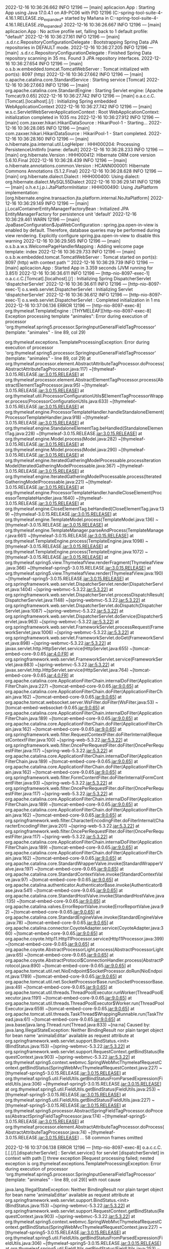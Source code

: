 2022-12-16 10:36:26.662  INFO 12196 --- [main] aplicacion.App                           : Starting App using Java 17.0.4.1 on A9-PC06 with PID 12196 (C:\Users\Mañana\Documents\workspace-spring-tool-suite-4-4.16.1.RELEASE\Proyecto.zip_expanded\Proyecto\target\classes started by Mañana in C:\Users\Mañana\Documents\workspace-spring-tool-suite-4-4.16.1.RELEASE\Proyecto.zip_expanded\Proyecto)
2022-12-16 10:36:26.667  INFO 12196 --- [main] aplicacion.App                           : No active profile set, falling back to 1 default profile: "default"
2022-12-16 10:36:27.161  INFO 12196 --- [main] .s.d.r.c.RepositoryConfigurationDelegate : Bootstrapping Spring Data JPA repositories in DEFAULT mode.
2022-12-16 10:36:27.205  INFO 12196 --- [main] .s.d.r.c.RepositoryConfigurationDelegate : Finished Spring Data repository scanning in 35 ms. Found 3 JPA repository interfaces.
2022-12-16 10:36:27.654  INFO 12196 --- [main] o.s.b.w.embedded.tomcat.TomcatWebServer  : Tomcat initialized with port(s): 8097 (http)
2022-12-16 10:36:27.662  INFO 12196 --- [main] o.apache.catalina.core.StandardService   : Starting service [Tomcat]
2022-12-16 10:36:27.663  INFO 12196 --- [main] org.apache.catalina.core.StandardEngine  : Starting Servlet engine: [Apache Tomcat/9.0.65]
2022-12-16 10:36:27.742  INFO 12196 --- [main] o.a.c.c.C.[Tomcat].[localhost].[/]       : Initializing Spring embedded WebApplicationContext
2022-12-16 10:36:27.742  INFO 12196 --- [main] w.s.c.ServletWebServerApplicationContext : Root WebApplicationContext: initialization completed in 1035 ms
2022-12-16 10:36:27.912  INFO 12196 --- [main] com.zaxxer.hikari.HikariDataSource       : HikariPool-1 - Starting...
2022-12-16 10:36:28.085  INFO 12196 --- [main] com.zaxxer.hikari.HikariDataSource       : HikariPool-1 - Start completed.
2022-12-16 10:36:28.160  INFO 12196 --- [main] o.hibernate.jpa.internal.util.LogHelper  : HHH000204: Processing PersistenceUnitInfo [name: default]
2022-12-16 10:36:28.233  INFO 12196 --- [main] org.hibernate.Version                    : HHH000412: Hibernate ORM core version 5.6.10.Final
2022-12-16 10:36:28.439  INFO 12196 --- [main] o.hibernate.annotations.common.Version   : HCANN000001: Hibernate Commons Annotations {5.1.2.Final}
2022-12-16 10:36:28.628  INFO 12196 --- [main] org.hibernate.dialect.Dialect            : HHH000400: Using dialect: org.hibernate.dialect.MySQL55Dialect
2022-12-16 10:36:29.141  INFO 12196 --- [main] o.h.e.t.j.p.i.JtaPlatformInitiator       : HHH000490: Using JtaPlatform implementation: [org.hibernate.engine.transaction.jta.platform.internal.NoJtaPlatform]
2022-12-16 10:36:29.149  INFO 12196 --- [main] j.LocalContainerEntityManagerFactoryBean : Initialized JPA EntityManagerFactory for persistence unit 'default'
2022-12-16 10:36:29.461  WARN 12196 --- [main] JpaBaseConfiguration$JpaWebConfiguration : spring.jpa.open-in-view is enabled by default. Therefore, database queries may be performed during view rendering. Explicitly configure spring.jpa.open-in-view to disable this warning
2022-12-16 10:36:29.565  INFO 12196 --- [main] o.s.b.a.w.s.WelcomePageHandlerMapping    : Adding welcome page template: index
2022-12-16 10:36:29.733  INFO 12196 --- [main] o.s.b.w.embedded.tomcat.TomcatWebServer  : Tomcat started on port(s): 8097 (http) with context path ''
2022-12-16 10:36:29.739  INFO 12196 --- [main] aplicacion.App                           : Started App in 3.359 seconds (JVM running for 3.851)
2022-12-16 10:36:36.611  INFO 12196 --- [http-nio-8097-exec-1] o.a.c.c.C.[Tomcat].[localhost].[/]       : Initializing Spring DispatcherServlet 'dispatcherServlet'
2022-12-16 10:36:36.611  INFO 12196 --- [http-nio-8097-exec-1] o.s.web.servlet.DispatcherServlet        : Initializing Servlet 'dispatcherServlet'
2022-12-16 10:36:36.612  INFO 12196 --- [http-nio-8097-exec-1] o.s.web.servlet.DispatcherServlet        : Completed initialization in 1 ms
2022-12-16 10:37:06.136 ERROR 12196 --- [http-nio-8097-exec-8] org.thymeleaf.TemplateEngine             : [THYMELEAF][http-nio-8097-exec-8] Exception processing template "animales": Error during execution of processor 'org.thymeleaf.spring5.processor.SpringInputGeneralFieldTagProcessor' (template: "animales" - line 89, col 29)

org.thymeleaf.exceptions.TemplateProcessingException: Error during execution of processor 'org.thymeleaf.spring5.processor.SpringInputGeneralFieldTagProcessor' (template: "animales" - line 89, col 29)
	at org.thymeleaf.processor.element.AbstractAttributeTagProcessor.doProcess(AbstractAttributeTagProcessor.java:117) ~[thymeleaf-3.0.15.RELEASE.jar:3.0.15.RELEASE]
	at org.thymeleaf.processor.element.AbstractElementTagProcessor.process(AbstractElementTagProcessor.java:95) ~[thymeleaf-3.0.15.RELEASE.jar:3.0.15.RELEASE]
	at org.thymeleaf.util.ProcessorConfigurationUtils$ElementTagProcessorWrapper.process(ProcessorConfigurationUtils.java:633) ~[thymeleaf-3.0.15.RELEASE.jar:3.0.15.RELEASE]
	at org.thymeleaf.engine.ProcessorTemplateHandler.handleStandaloneElement(ProcessorTemplateHandler.java:918) ~[thymeleaf-3.0.15.RELEASE.jar:3.0.15.RELEASE]
	at org.thymeleaf.engine.StandaloneElementTag.beHandled(StandaloneElementTag.java:228) ~[thymeleaf-3.0.15.RELEASE.jar:3.0.15.RELEASE]
	at org.thymeleaf.engine.Model.process(Model.java:282) ~[thymeleaf-3.0.15.RELEASE.jar:3.0.15.RELEASE]
	at org.thymeleaf.engine.Model.process(Model.java:290) ~[thymeleaf-3.0.15.RELEASE.jar:3.0.15.RELEASE]
	at org.thymeleaf.engine.IteratedGatheringModelProcessable.processIterationModel(IteratedGatheringModelProcessable.java:367) ~[thymeleaf-3.0.15.RELEASE.jar:3.0.15.RELEASE]
	at org.thymeleaf.engine.IteratedGatheringModelProcessable.process(IteratedGatheringModelProcessable.java:221) ~[thymeleaf-3.0.15.RELEASE.jar:3.0.15.RELEASE]
	at org.thymeleaf.engine.ProcessorTemplateHandler.handleCloseElement(ProcessorTemplateHandler.java:1640) ~[thymeleaf-3.0.15.RELEASE.jar:3.0.15.RELEASE]
	at org.thymeleaf.engine.CloseElementTag.beHandled(CloseElementTag.java:139) ~[thymeleaf-3.0.15.RELEASE.jar:3.0.15.RELEASE]
	at org.thymeleaf.engine.TemplateModel.process(TemplateModel.java:136) ~[thymeleaf-3.0.15.RELEASE.jar:3.0.15.RELEASE]
	at org.thymeleaf.engine.TemplateManager.parseAndProcess(TemplateManager.java:661) ~[thymeleaf-3.0.15.RELEASE.jar:3.0.15.RELEASE]
	at org.thymeleaf.TemplateEngine.process(TemplateEngine.java:1098) ~[thymeleaf-3.0.15.RELEASE.jar:3.0.15.RELEASE]
	at org.thymeleaf.TemplateEngine.process(TemplateEngine.java:1072) ~[thymeleaf-3.0.15.RELEASE.jar:3.0.15.RELEASE]
	at org.thymeleaf.spring5.view.ThymeleafView.renderFragment(ThymeleafView.java:366) ~[thymeleaf-spring5-3.0.15.RELEASE.jar:3.0.15.RELEASE]
	at org.thymeleaf.spring5.view.ThymeleafView.render(ThymeleafView.java:190) ~[thymeleaf-spring5-3.0.15.RELEASE.jar:3.0.15.RELEASE]
	at org.springframework.web.servlet.DispatcherServlet.render(DispatcherServlet.java:1404) ~[spring-webmvc-5.3.22.jar:5.3.22]
	at org.springframework.web.servlet.DispatcherServlet.processDispatchResult(DispatcherServlet.java:1148) ~[spring-webmvc-5.3.22.jar:5.3.22]
	at org.springframework.web.servlet.DispatcherServlet.doDispatch(DispatcherServlet.java:1087) ~[spring-webmvc-5.3.22.jar:5.3.22]
	at org.springframework.web.servlet.DispatcherServlet.doService(DispatcherServlet.java:963) ~[spring-webmvc-5.3.22.jar:5.3.22]
	at org.springframework.web.servlet.FrameworkServlet.processRequest(FrameworkServlet.java:1006) ~[spring-webmvc-5.3.22.jar:5.3.22]
	at org.springframework.web.servlet.FrameworkServlet.doGet(FrameworkServlet.java:898) ~[spring-webmvc-5.3.22.jar:5.3.22]
	at javax.servlet.http.HttpServlet.service(HttpServlet.java:655) ~[tomcat-embed-core-9.0.65.jar:4.0.FR]
	at org.springframework.web.servlet.FrameworkServlet.service(FrameworkServlet.java:883) ~[spring-webmvc-5.3.22.jar:5.3.22]
	at javax.servlet.http.HttpServlet.service(HttpServlet.java:764) ~[tomcat-embed-core-9.0.65.jar:4.0.FR]
	at org.apache.catalina.core.ApplicationFilterChain.internalDoFilter(ApplicationFilterChain.java:227) ~[tomcat-embed-core-9.0.65.jar:9.0.65]
	at org.apache.catalina.core.ApplicationFilterChain.doFilter(ApplicationFilterChain.java:162) ~[tomcat-embed-core-9.0.65.jar:9.0.65]
	at org.apache.tomcat.websocket.server.WsFilter.doFilter(WsFilter.java:53) ~[tomcat-embed-websocket-9.0.65.jar:9.0.65]
	at org.apache.catalina.core.ApplicationFilterChain.internalDoFilter(ApplicationFilterChain.java:189) ~[tomcat-embed-core-9.0.65.jar:9.0.65]
	at org.apache.catalina.core.ApplicationFilterChain.doFilter(ApplicationFilterChain.java:162) ~[tomcat-embed-core-9.0.65.jar:9.0.65]
	at org.springframework.web.filter.RequestContextFilter.doFilterInternal(RequestContextFilter.java:100) ~[spring-web-5.3.22.jar:5.3.22]
	at org.springframework.web.filter.OncePerRequestFilter.doFilter(OncePerRequestFilter.java:117) ~[spring-web-5.3.22.jar:5.3.22]
	at org.apache.catalina.core.ApplicationFilterChain.internalDoFilter(ApplicationFilterChain.java:189) ~[tomcat-embed-core-9.0.65.jar:9.0.65]
	at org.apache.catalina.core.ApplicationFilterChain.doFilter(ApplicationFilterChain.java:162) ~[tomcat-embed-core-9.0.65.jar:9.0.65]
	at org.springframework.web.filter.FormContentFilter.doFilterInternal(FormContentFilter.java:93) ~[spring-web-5.3.22.jar:5.3.22]
	at org.springframework.web.filter.OncePerRequestFilter.doFilter(OncePerRequestFilter.java:117) ~[spring-web-5.3.22.jar:5.3.22]
	at org.apache.catalina.core.ApplicationFilterChain.internalDoFilter(ApplicationFilterChain.java:189) ~[tomcat-embed-core-9.0.65.jar:9.0.65]
	at org.apache.catalina.core.ApplicationFilterChain.doFilter(ApplicationFilterChain.java:162) ~[tomcat-embed-core-9.0.65.jar:9.0.65]
	at org.springframework.web.filter.CharacterEncodingFilter.doFilterInternal(CharacterEncodingFilter.java:201) ~[spring-web-5.3.22.jar:5.3.22]
	at org.springframework.web.filter.OncePerRequestFilter.doFilter(OncePerRequestFilter.java:117) ~[spring-web-5.3.22.jar:5.3.22]
	at org.apache.catalina.core.ApplicationFilterChain.internalDoFilter(ApplicationFilterChain.java:189) ~[tomcat-embed-core-9.0.65.jar:9.0.65]
	at org.apache.catalina.core.ApplicationFilterChain.doFilter(ApplicationFilterChain.java:162) ~[tomcat-embed-core-9.0.65.jar:9.0.65]
	at org.apache.catalina.core.StandardWrapperValve.invoke(StandardWrapperValve.java:197) ~[tomcat-embed-core-9.0.65.jar:9.0.65]
	at org.apache.catalina.core.StandardContextValve.invoke(StandardContextValve.java:97) ~[tomcat-embed-core-9.0.65.jar:9.0.65]
	at org.apache.catalina.authenticator.AuthenticatorBase.invoke(AuthenticatorBase.java:541) ~[tomcat-embed-core-9.0.65.jar:9.0.65]
	at org.apache.catalina.core.StandardHostValve.invoke(StandardHostValve.java:135) ~[tomcat-embed-core-9.0.65.jar:9.0.65]
	at org.apache.catalina.valves.ErrorReportValve.invoke(ErrorReportValve.java:92) ~[tomcat-embed-core-9.0.65.jar:9.0.65]
	at org.apache.catalina.core.StandardEngineValve.invoke(StandardEngineValve.java:78) ~[tomcat-embed-core-9.0.65.jar:9.0.65]
	at org.apache.catalina.connector.CoyoteAdapter.service(CoyoteAdapter.java:360) ~[tomcat-embed-core-9.0.65.jar:9.0.65]
	at org.apache.coyote.http11.Http11Processor.service(Http11Processor.java:399) ~[tomcat-embed-core-9.0.65.jar:9.0.65]
	at org.apache.coyote.AbstractProcessorLight.process(AbstractProcessorLight.java:65) ~[tomcat-embed-core-9.0.65.jar:9.0.65]
	at org.apache.coyote.AbstractProtocol$ConnectionHandler.process(AbstractProtocol.java:890) ~[tomcat-embed-core-9.0.65.jar:9.0.65]
	at org.apache.tomcat.util.net.NioEndpoint$SocketProcessor.doRun(NioEndpoint.java:1789) ~[tomcat-embed-core-9.0.65.jar:9.0.65]
	at org.apache.tomcat.util.net.SocketProcessorBase.run(SocketProcessorBase.java:49) ~[tomcat-embed-core-9.0.65.jar:9.0.65]
	at org.apache.tomcat.util.threads.ThreadPoolExecutor.runWorker(ThreadPoolExecutor.java:1191) ~[tomcat-embed-core-9.0.65.jar:9.0.65]
	at org.apache.tomcat.util.threads.ThreadPoolExecutor$Worker.run(ThreadPoolExecutor.java:659) ~[tomcat-embed-core-9.0.65.jar:9.0.65]
	at org.apache.tomcat.util.threads.TaskThread$WrappingRunnable.run(TaskThread.java:61) ~[tomcat-embed-core-9.0.65.jar:9.0.65]
	at java.base/java.lang.Thread.run(Thread.java:833) ~[na:na]
Caused by: java.lang.IllegalStateException: Neither BindingResult nor plain target object for bean name 'animalaEditar' available as request attribute
	at org.springframework.web.servlet.support.BindStatus.<init>(BindStatus.java:153) ~[spring-webmvc-5.3.22.jar:5.3.22]
	at org.springframework.web.servlet.support.RequestContext.getBindStatus(RequestContext.java:903) ~[spring-webmvc-5.3.22.jar:5.3.22]
	at org.thymeleaf.spring5.context.webmvc.SpringWebMvcThymeleafRequestContext.getBindStatus(SpringWebMvcThymeleafRequestContext.java:227) ~[thymeleaf-spring5-3.0.15.RELEASE.jar:3.0.15.RELEASE]
	at org.thymeleaf.spring5.util.FieldUtils.getBindStatusFromParsedExpression(FieldUtils.java:306) ~[thymeleaf-spring5-3.0.15.RELEASE.jar:3.0.15.RELEASE]
	at org.thymeleaf.spring5.util.FieldUtils.getBindStatus(FieldUtils.java:253) ~[thymeleaf-spring5-3.0.15.RELEASE.jar:3.0.15.RELEASE]
	at org.thymeleaf.spring5.util.FieldUtils.getBindStatus(FieldUtils.java:227) ~[thymeleaf-spring5-3.0.15.RELEASE.jar:3.0.15.RELEASE]
	at org.thymeleaf.spring5.processor.AbstractSpringFieldTagProcessor.doProcess(AbstractSpringFieldTagProcessor.java:174) ~[thymeleaf-spring5-3.0.15.RELEASE.jar:3.0.15.RELEASE]
	at org.thymeleaf.processor.element.AbstractAttributeTagProcessor.doProcess(AbstractAttributeTagProcessor.java:74) ~[thymeleaf-3.0.15.RELEASE.jar:3.0.15.RELEASE]
	... 58 common frames omitted

2022-12-16 10:37:06.138 ERROR 12196 --- [http-nio-8097-exec-8] o.a.c.c.C.[.[.[/].[dispatcherServlet]    : Servlet.service() for servlet [dispatcherServlet] in context with path [] threw exception [Request processing failed; nested exception is org.thymeleaf.exceptions.TemplateProcessingException: Error during execution of processor 'org.thymeleaf.spring5.processor.SpringInputGeneralFieldTagProcessor' (template: "animales" - line 89, col 29)] with root cause

java.lang.IllegalStateException: Neither BindingResult nor plain target object for bean name 'animalaEditar' available as request attribute
	at org.springframework.web.servlet.support.BindStatus.<init>(BindStatus.java:153) ~[spring-webmvc-5.3.22.jar:5.3.22]
	at org.springframework.web.servlet.support.RequestContext.getBindStatus(RequestContext.java:903) ~[spring-webmvc-5.3.22.jar:5.3.22]
	at org.thymeleaf.spring5.context.webmvc.SpringWebMvcThymeleafRequestContext.getBindStatus(SpringWebMvcThymeleafRequestContext.java:227) ~[thymeleaf-spring5-3.0.15.RELEASE.jar:3.0.15.RELEASE]
	at org.thymeleaf.spring5.util.FieldUtils.getBindStatusFromParsedExpression(FieldUtils.java:306) ~[thymeleaf-spring5-3.0.15.RELEASE.jar:3.0.15.RELEASE]
	at org.thymeleaf.spring5.util.FieldUtils.getBindStatus(FieldUtils.java:253) ~[thymeleaf-spring5-3.0.15.RELEASE.jar:3.0.15.RELEASE]
	at org.thymeleaf.spring5.util.FieldUtils.getBindStatus(FieldUtils.java:227) ~[thymeleaf-spring5-3.0.15.RELEASE.jar:3.0.15.RELEASE]
	at org.thymeleaf.spring5.processor.AbstractSpringFieldTagProcessor.doProcess(AbstractSpringFieldTagProcessor.java:174) ~[thymeleaf-spring5-3.0.15.RELEASE.jar:3.0.15.RELEASE]
	at org.thymeleaf.processor.element.AbstractAttributeTagProcessor.doProcess(AbstractAttributeTagProcessor.java:74) ~[thymeleaf-3.0.15.RELEASE.jar:3.0.15.RELEASE]
	at org.thymeleaf.processor.element.AbstractElementTagProcessor.process(AbstractElementTagProcessor.java:95) ~[thymeleaf-3.0.15.RELEASE.jar:3.0.15.RELEASE]
	at org.thymeleaf.util.ProcessorConfigurationUtils$ElementTagProcessorWrapper.process(ProcessorConfigurationUtils.java:633) ~[thymeleaf-3.0.15.RELEASE.jar:3.0.15.RELEASE]
	at org.thymeleaf.engine.ProcessorTemplateHandler.handleStandaloneElement(ProcessorTemplateHandler.java:918) ~[thymeleaf-3.0.15.RELEASE.jar:3.0.15.RELEASE]
	at org.thymeleaf.engine.StandaloneElementTag.beHandled(StandaloneElementTag.java:228) ~[thymeleaf-3.0.15.RELEASE.jar:3.0.15.RELEASE]
	at org.thymeleaf.engine.Model.process(Model.java:282) ~[thymeleaf-3.0.15.RELEASE.jar:3.0.15.RELEASE]
	at org.thymeleaf.engine.Model.process(Model.java:290) ~[thymeleaf-3.0.15.RELEASE.jar:3.0.15.RELEASE]
	at org.thymeleaf.engine.IteratedGatheringModelProcessable.processIterationModel(IteratedGatheringModelProcessable.java:367) ~[thymeleaf-3.0.15.RELEASE.jar:3.0.15.RELEASE]
	at org.thymeleaf.engine.IteratedGatheringModelProcessable.process(IteratedGatheringModelProcessable.java:221) ~[thymeleaf-3.0.15.RELEASE.jar:3.0.15.RELEASE]
	at org.thymeleaf.engine.ProcessorTemplateHandler.handleCloseElement(ProcessorTemplateHandler.java:1640) ~[thymeleaf-3.0.15.RELEASE.jar:3.0.15.RELEASE]
	at org.thymeleaf.engine.CloseElementTag.beHandled(CloseElementTag.java:139) ~[thymeleaf-3.0.15.RELEASE.jar:3.0.15.RELEASE]
	at org.thymeleaf.engine.TemplateModel.process(TemplateModel.java:136) ~[thymeleaf-3.0.15.RELEASE.jar:3.0.15.RELEASE]
	at org.thymeleaf.engine.TemplateManager.parseAndProcess(TemplateManager.java:661) ~[thymeleaf-3.0.15.RELEASE.jar:3.0.15.RELEASE]
	at org.thymeleaf.TemplateEngine.process(TemplateEngine.java:1098) ~[thymeleaf-3.0.15.RELEASE.jar:3.0.15.RELEASE]
	at org.thymeleaf.TemplateEngine.process(TemplateEngine.java:1072) ~[thymeleaf-3.0.15.RELEASE.jar:3.0.15.RELEASE]
	at org.thymeleaf.spring5.view.ThymeleafView.renderFragment(ThymeleafView.java:366) ~[thymeleaf-spring5-3.0.15.RELEASE.jar:3.0.15.RELEASE]
	at org.thymeleaf.spring5.view.ThymeleafView.render(ThymeleafView.java:190) ~[thymeleaf-spring5-3.0.15.RELEASE.jar:3.0.15.RELEASE]
	at org.springframework.web.servlet.DispatcherServlet.render(DispatcherServlet.java:1404) ~[spring-webmvc-5.3.22.jar:5.3.22]
	at org.springframework.web.servlet.DispatcherServlet.processDispatchResult(DispatcherServlet.java:1148) ~[spring-webmvc-5.3.22.jar:5.3.22]
	at org.springframework.web.servlet.DispatcherServlet.doDispatch(DispatcherServlet.java:1087) ~[spring-webmvc-5.3.22.jar:5.3.22]
	at org.springframework.web.servlet.DispatcherServlet.doService(DispatcherServlet.java:963) ~[spring-webmvc-5.3.22.jar:5.3.22]
	at org.springframework.web.servlet.FrameworkServlet.processRequest(FrameworkServlet.java:1006) ~[spring-webmvc-5.3.22.jar:5.3.22]
	at org.springframework.web.servlet.FrameworkServlet.doGet(FrameworkServlet.java:898) ~[spring-webmvc-5.3.22.jar:5.3.22]
	at javax.servlet.http.HttpServlet.service(HttpServlet.java:655) ~[tomcat-embed-core-9.0.65.jar:4.0.FR]
	at org.springframework.web.servlet.FrameworkServlet.service(FrameworkServlet.java:883) ~[spring-webmvc-5.3.22.jar:5.3.22]
	at javax.servlet.http.HttpServlet.service(HttpServlet.java:764) ~[tomcat-embed-core-9.0.65.jar:4.0.FR]
	at org.apache.catalina.core.ApplicationFilterChain.internalDoFilter(ApplicationFilterChain.java:227) ~[tomcat-embed-core-9.0.65.jar:9.0.65]
	at org.apache.catalina.core.ApplicationFilterChain.doFilter(ApplicationFilterChain.java:162) ~[tomcat-embed-core-9.0.65.jar:9.0.65]
	at org.apache.tomcat.websocket.server.WsFilter.doFilter(WsFilter.java:53) ~[tomcat-embed-websocket-9.0.65.jar:9.0.65]
	at org.apache.catalina.core.ApplicationFilterChain.internalDoFilter(ApplicationFilterChain.java:189) ~[tomcat-embed-core-9.0.65.jar:9.0.65]
	at org.apache.catalina.core.ApplicationFilterChain.doFilter(ApplicationFilterChain.java:162) ~[tomcat-embed-core-9.0.65.jar:9.0.65]
	at org.springframework.web.filter.RequestContextFilter.doFilterInternal(RequestContextFilter.java:100) ~[spring-web-5.3.22.jar:5.3.22]
	at org.springframework.web.filter.OncePerRequestFilter.doFilter(OncePerRequestFilter.java:117) ~[spring-web-5.3.22.jar:5.3.22]
	at org.apache.catalina.core.ApplicationFilterChain.internalDoFilter(ApplicationFilterChain.java:189) ~[tomcat-embed-core-9.0.65.jar:9.0.65]
	at org.apache.catalina.core.ApplicationFilterChain.doFilter(ApplicationFilterChain.java:162) ~[tomcat-embed-core-9.0.65.jar:9.0.65]
	at org.springframework.web.filter.FormContentFilter.doFilterInternal(FormContentFilter.java:93) ~[spring-web-5.3.22.jar:5.3.22]
	at org.springframework.web.filter.OncePerRequestFilter.doFilter(OncePerRequestFilter.java:117) ~[spring-web-5.3.22.jar:5.3.22]
	at org.apache.catalina.core.ApplicationFilterChain.internalDoFilter(ApplicationFilterChain.java:189) ~[tomcat-embed-core-9.0.65.jar:9.0.65]
	at org.apache.catalina.core.ApplicationFilterChain.doFilter(ApplicationFilterChain.java:162) ~[tomcat-embed-core-9.0.65.jar:9.0.65]
	at org.springframework.web.filter.CharacterEncodingFilter.doFilterInternal(CharacterEncodingFilter.java:201) ~[spring-web-5.3.22.jar:5.3.22]
	at org.springframework.web.filter.OncePerRequestFilter.doFilter(OncePerRequestFilter.java:117) ~[spring-web-5.3.22.jar:5.3.22]
	at org.apache.catalina.core.ApplicationFilterChain.internalDoFilter(ApplicationFilterChain.java:189) ~[tomcat-embed-core-9.0.65.jar:9.0.65]
	at org.apache.catalina.core.ApplicationFilterChain.doFilter(ApplicationFilterChain.java:162) ~[tomcat-embed-core-9.0.65.jar:9.0.65]
	at org.apache.catalina.core.StandardWrapperValve.invoke(StandardWrapperValve.java:197) ~[tomcat-embed-core-9.0.65.jar:9.0.65]
	at org.apache.catalina.core.StandardContextValve.invoke(StandardContextValve.java:97) ~[tomcat-embed-core-9.0.65.jar:9.0.65]
	at org.apache.catalina.authenticator.AuthenticatorBase.invoke(AuthenticatorBase.java:541) ~[tomcat-embed-core-9.0.65.jar:9.0.65]
	at org.apache.catalina.core.StandardHostValve.invoke(StandardHostValve.java:135) ~[tomcat-embed-core-9.0.65.jar:9.0.65]
	at org.apache.catalina.valves.ErrorReportValve.invoke(ErrorReportValve.java:92) ~[tomcat-embed-core-9.0.65.jar:9.0.65]
	at org.apache.catalina.core.StandardEngineValve.invoke(StandardEngineValve.java:78) ~[tomcat-embed-core-9.0.65.jar:9.0.65]
	at org.apache.catalina.connector.CoyoteAdapter.service(CoyoteAdapter.java:360) ~[tomcat-embed-core-9.0.65.jar:9.0.65]
	at org.apache.coyote.http11.Http11Processor.service(Http11Processor.java:399) ~[tomcat-embed-core-9.0.65.jar:9.0.65]
	at org.apache.coyote.AbstractProcessorLight.process(AbstractProcessorLight.java:65) ~[tomcat-embed-core-9.0.65.jar:9.0.65]
	at org.apache.coyote.AbstractProtocol$ConnectionHandler.process(AbstractProtocol.java:890) ~[tomcat-embed-core-9.0.65.jar:9.0.65]
	at org.apache.tomcat.util.net.NioEndpoint$SocketProcessor.doRun(NioEndpoint.java:1789) ~[tomcat-embed-core-9.0.65.jar:9.0.65]
	at org.apache.tomcat.util.net.SocketProcessorBase.run(SocketProcessorBase.java:49) ~[tomcat-embed-core-9.0.65.jar:9.0.65]
	at org.apache.tomcat.util.threads.ThreadPoolExecutor.runWorker(ThreadPoolExecutor.java:1191) ~[tomcat-embed-core-9.0.65.jar:9.0.65]
	at org.apache.tomcat.util.threads.ThreadPoolExecutor$Worker.run(ThreadPoolExecutor.java:659) ~[tomcat-embed-core-9.0.65.jar:9.0.65]
	at org.apache.tomcat.util.threads.TaskThread$WrappingRunnable.run(TaskThread.java:61) ~[tomcat-embed-core-9.0.65.jar:9.0.65]
	at java.base/java.lang.Thread.run(Thread.java:833) ~[na:na]

2022-12-16 10:37:06.144 ERROR 12196 --- [http-nio-8097-exec-8] s.e.ErrorMvcAutoConfiguration$StaticView : Cannot render error page for request [/animales] as the response has already been committed. As a result, the response may have the wrong status code.
2022-12-16 10:39:26.237  INFO 12196 --- [RMI TCP Connection(6)-127.0.0.1] inMXBeanRegistrar$SpringApplicationAdmin : Application shutdown requested.
2022-12-16 10:39:26.254  INFO 12196 --- [RMI TCP Connection(6)-127.0.0.1] o.apache.catalina.core.StandardService   : Stopping service [Tomcat]
2022-12-16 10:39:26.254  INFO 12196 --- [RMI TCP Connection(6)-127.0.0.1] o.a.c.c.C.[Tomcat].[localhost].[/]       : Destroying Spring FrameworkServlet 'dispatcherServlet'
2022-12-16 10:39:26.258  INFO 12196 --- [RMI TCP Connection(6)-127.0.0.1] j.LocalContainerEntityManagerFactoryBean : Closing JPA EntityManagerFactory for persistence unit 'default'
2022-12-16 10:39:26.259  INFO 12196 --- [RMI TCP Connection(6)-127.0.0.1] com.zaxxer.hikari.HikariDataSource       : HikariPool-1 - Shutdown initiated...
2022-12-16 10:39:26.264  INFO 12196 --- [RMI TCP Connection(6)-127.0.0.1] com.zaxxer.hikari.HikariDataSource       : HikariPool-1 - Shutdown completed.
2022-12-16 10:39:27.743  INFO 8436 --- [main] aplicacion.App                           : Starting App using Java 17.0.4.1 on A9-PC06 with PID 8436 (C:\Users\Mañana\Documents\workspace-spring-tool-suite-4-4.16.1.RELEASE\Proyecto.zip_expanded\Proyecto\target\classes started by Mañana in C:\Users\Mañana\Documents\workspace-spring-tool-suite-4-4.16.1.RELEASE\Proyecto.zip_expanded\Proyecto)
2022-12-16 10:39:27.745  INFO 8436 --- [main] aplicacion.App                           : No active profile set, falling back to 1 default profile: "default"
2022-12-16 10:39:28.095  INFO 8436 --- [main] .s.d.r.c.RepositoryConfigurationDelegate : Bootstrapping Spring Data JPA repositories in DEFAULT mode.
2022-12-16 10:39:28.132  INFO 8436 --- [main] .s.d.r.c.RepositoryConfigurationDelegate : Finished Spring Data repository scanning in 28 ms. Found 3 JPA repository interfaces.
2022-12-16 10:39:28.430  INFO 8436 --- [main] o.s.b.w.embedded.tomcat.TomcatWebServer  : Tomcat initialized with port(s): 8097 (http)
2022-12-16 10:39:28.436  INFO 8436 --- [main] o.apache.catalina.core.StandardService   : Starting service [Tomcat]
2022-12-16 10:39:28.436  INFO 8436 --- [main] org.apache.catalina.core.StandardEngine  : Starting Servlet engine: [Apache Tomcat/9.0.65]
2022-12-16 10:39:28.505  INFO 8436 --- [main] o.a.c.c.C.[Tomcat].[localhost].[/]       : Initializing Spring embedded WebApplicationContext
2022-12-16 10:39:28.505  INFO 8436 --- [main] w.s.c.ServletWebServerApplicationContext : Root WebApplicationContext: initialization completed in 732 ms
2022-12-16 10:39:28.599  INFO 8436 --- [main] com.zaxxer.hikari.HikariDataSource       : HikariPool-1 - Starting...
2022-12-16 10:39:28.696  INFO 8436 --- [main] com.zaxxer.hikari.HikariDataSource       : HikariPool-1 - Start completed.
2022-12-16 10:39:28.746  INFO 8436 --- [main] o.hibernate.jpa.internal.util.LogHelper  : HHH000204: Processing PersistenceUnitInfo [name: default]
2022-12-16 10:39:28.781  INFO 8436 --- [main] org.hibernate.Version                    : HHH000412: Hibernate ORM core version 5.6.10.Final
2022-12-16 10:39:28.891  INFO 8436 --- [main] o.hibernate.annotations.common.Version   : HCANN000001: Hibernate Commons Annotations {5.1.2.Final}
2022-12-16 10:39:28.977  INFO 8436 --- [main] org.hibernate.dialect.Dialect            : HHH000400: Using dialect: org.hibernate.dialect.MySQL55Dialect
2022-12-16 10:39:29.348  INFO 8436 --- [main] o.h.e.t.j.p.i.JtaPlatformInitiator       : HHH000490: Using JtaPlatform implementation: [org.hibernate.engine.transaction.jta.platform.internal.NoJtaPlatform]
2022-12-16 10:39:29.354  INFO 8436 --- [main] j.LocalContainerEntityManagerFactoryBean : Initialized JPA EntityManagerFactory for persistence unit 'default'
2022-12-16 10:39:29.588  WARN 8436 --- [main] JpaBaseConfiguration$JpaWebConfiguration : spring.jpa.open-in-view is enabled by default. Therefore, database queries may be performed during view rendering. Explicitly configure spring.jpa.open-in-view to disable this warning
2022-12-16 10:39:29.671  INFO 8436 --- [main] o.s.b.a.w.s.WelcomePageHandlerMapping    : Adding welcome page template: index
2022-12-16 10:39:29.804  INFO 8436 --- [main] o.s.b.w.embedded.tomcat.TomcatWebServer  : Tomcat started on port(s): 8097 (http) with context path ''
2022-12-16 10:39:29.810  INFO 8436 --- [main] aplicacion.App                           : Started App in 2.324 seconds (JVM running for 2.749)
2022-12-16 10:39:32.033  INFO 8436 --- [http-nio-8097-exec-1] o.a.c.c.C.[Tomcat].[localhost].[/]       : Initializing Spring DispatcherServlet 'dispatcherServlet'
2022-12-16 10:39:32.033  INFO 8436 --- [http-nio-8097-exec-1] o.s.web.servlet.DispatcherServlet        : Initializing Servlet 'dispatcherServlet'
2022-12-16 10:39:32.034  INFO 8436 --- [http-nio-8097-exec-1] o.s.web.servlet.DispatcherServlet        : Completed initialization in 1 ms
2022-12-16 10:39:32.376 ERROR 8436 --- [http-nio-8097-exec-1] org.thymeleaf.TemplateEngine             : [THYMELEAF][http-nio-8097-exec-1] Exception processing template "animales": Error during execution of processor 'org.thymeleaf.spring5.processor.SpringInputGeneralFieldTagProcessor' (template: "animales" - line 88, col 29)

org.thymeleaf.exceptions.TemplateProcessingException: Error during execution of processor 'org.thymeleaf.spring5.processor.SpringInputGeneralFieldTagProcessor' (template: "animales" - line 88, col 29)
	at org.thymeleaf.processor.element.AbstractAttributeTagProcessor.doProcess(AbstractAttributeTagProcessor.java:117) ~[thymeleaf-3.0.15.RELEASE.jar:3.0.15.RELEASE]
	at org.thymeleaf.processor.element.AbstractElementTagProcessor.process(AbstractElementTagProcessor.java:95) ~[thymeleaf-3.0.15.RELEASE.jar:3.0.15.RELEASE]
	at org.thymeleaf.util.ProcessorConfigurationUtils$ElementTagProcessorWrapper.process(ProcessorConfigurationUtils.java:633) ~[thymeleaf-3.0.15.RELEASE.jar:3.0.15.RELEASE]
	at org.thymeleaf.engine.ProcessorTemplateHandler.handleStandaloneElement(ProcessorTemplateHandler.java:918) ~[thymeleaf-3.0.15.RELEASE.jar:3.0.15.RELEASE]
	at org.thymeleaf.engine.StandaloneElementTag.beHandled(StandaloneElementTag.java:228) ~[thymeleaf-3.0.15.RELEASE.jar:3.0.15.RELEASE]
	at org.thymeleaf.engine.Model.process(Model.java:282) ~[thymeleaf-3.0.15.RELEASE.jar:3.0.15.RELEASE]
	at org.thymeleaf.engine.Model.process(Model.java:290) ~[thymeleaf-3.0.15.RELEASE.jar:3.0.15.RELEASE]
	at org.thymeleaf.engine.IteratedGatheringModelProcessable.processIterationModel(IteratedGatheringModelProcessable.java:367) ~[thymeleaf-3.0.15.RELEASE.jar:3.0.15.RELEASE]
	at org.thymeleaf.engine.IteratedGatheringModelProcessable.process(IteratedGatheringModelProcessable.java:221) ~[thymeleaf-3.0.15.RELEASE.jar:3.0.15.RELEASE]
	at org.thymeleaf.engine.ProcessorTemplateHandler.handleCloseElement(ProcessorTemplateHandler.java:1640) ~[thymeleaf-3.0.15.RELEASE.jar:3.0.15.RELEASE]
	at org.thymeleaf.engine.CloseElementTag.beHandled(CloseElementTag.java:139) ~[thymeleaf-3.0.15.RELEASE.jar:3.0.15.RELEASE]
	at org.thymeleaf.engine.TemplateModel.process(TemplateModel.java:136) ~[thymeleaf-3.0.15.RELEASE.jar:3.0.15.RELEASE]
	at org.thymeleaf.engine.TemplateManager.parseAndProcess(TemplateManager.java:661) ~[thymeleaf-3.0.15.RELEASE.jar:3.0.15.RELEASE]
	at org.thymeleaf.TemplateEngine.process(TemplateEngine.java:1098) ~[thymeleaf-3.0.15.RELEASE.jar:3.0.15.RELEASE]
	at org.thymeleaf.TemplateEngine.process(TemplateEngine.java:1072) ~[thymeleaf-3.0.15.RELEASE.jar:3.0.15.RELEASE]
	at org.thymeleaf.spring5.view.ThymeleafView.renderFragment(ThymeleafView.java:366) ~[thymeleaf-spring5-3.0.15.RELEASE.jar:3.0.15.RELEASE]
	at org.thymeleaf.spring5.view.ThymeleafView.render(ThymeleafView.java:190) ~[thymeleaf-spring5-3.0.15.RELEASE.jar:3.0.15.RELEASE]
	at org.springframework.web.servlet.DispatcherServlet.render(DispatcherServlet.java:1404) ~[spring-webmvc-5.3.22.jar:5.3.22]
	at org.springframework.web.servlet.DispatcherServlet.processDispatchResult(DispatcherServlet.java:1148) ~[spring-webmvc-5.3.22.jar:5.3.22]
	at org.springframework.web.servlet.DispatcherServlet.doDispatch(DispatcherServlet.java:1087) ~[spring-webmvc-5.3.22.jar:5.3.22]
	at org.springframework.web.servlet.DispatcherServlet.doService(DispatcherServlet.java:963) ~[spring-webmvc-5.3.22.jar:5.3.22]
	at org.springframework.web.servlet.FrameworkServlet.processRequest(FrameworkServlet.java:1006) ~[spring-webmvc-5.3.22.jar:5.3.22]
	at org.springframework.web.servlet.FrameworkServlet.doGet(FrameworkServlet.java:898) ~[spring-webmvc-5.3.22.jar:5.3.22]
	at javax.servlet.http.HttpServlet.service(HttpServlet.java:655) ~[tomcat-embed-core-9.0.65.jar:4.0.FR]
	at org.springframework.web.servlet.FrameworkServlet.service(FrameworkServlet.java:883) ~[spring-webmvc-5.3.22.jar:5.3.22]
	at javax.servlet.http.HttpServlet.service(HttpServlet.java:764) ~[tomcat-embed-core-9.0.65.jar:4.0.FR]
	at org.apache.catalina.core.ApplicationFilterChain.internalDoFilter(ApplicationFilterChain.java:227) ~[tomcat-embed-core-9.0.65.jar:9.0.65]
	at org.apache.catalina.core.ApplicationFilterChain.doFilter(ApplicationFilterChain.java:162) ~[tomcat-embed-core-9.0.65.jar:9.0.65]
	at org.apache.tomcat.websocket.server.WsFilter.doFilter(WsFilter.java:53) ~[tomcat-embed-websocket-9.0.65.jar:9.0.65]
	at org.apache.catalina.core.ApplicationFilterChain.internalDoFilter(ApplicationFilterChain.java:189) ~[tomcat-embed-core-9.0.65.jar:9.0.65]
	at org.apache.catalina.core.ApplicationFilterChain.doFilter(ApplicationFilterChain.java:162) ~[tomcat-embed-core-9.0.65.jar:9.0.65]
	at org.springframework.web.filter.RequestContextFilter.doFilterInternal(RequestContextFilter.java:100) ~[spring-web-5.3.22.jar:5.3.22]
	at org.springframework.web.filter.OncePerRequestFilter.doFilter(OncePerRequestFilter.java:117) ~[spring-web-5.3.22.jar:5.3.22]
	at org.apache.catalina.core.ApplicationFilterChain.internalDoFilter(ApplicationFilterChain.java:189) ~[tomcat-embed-core-9.0.65.jar:9.0.65]
	at org.apache.catalina.core.ApplicationFilterChain.doFilter(ApplicationFilterChain.java:162) ~[tomcat-embed-core-9.0.65.jar:9.0.65]
	at org.springframework.web.filter.FormContentFilter.doFilterInternal(FormContentFilter.java:93) ~[spring-web-5.3.22.jar:5.3.22]
	at org.springframework.web.filter.OncePerRequestFilter.doFilter(OncePerRequestFilter.java:117) ~[spring-web-5.3.22.jar:5.3.22]
	at org.apache.catalina.core.ApplicationFilterChain.internalDoFilter(ApplicationFilterChain.java:189) ~[tomcat-embed-core-9.0.65.jar:9.0.65]
	at org.apache.catalina.core.ApplicationFilterChain.doFilter(ApplicationFilterChain.java:162) ~[tomcat-embed-core-9.0.65.jar:9.0.65]
	at org.springframework.web.filter.CharacterEncodingFilter.doFilterInternal(CharacterEncodingFilter.java:201) ~[spring-web-5.3.22.jar:5.3.22]
	at org.springframework.web.filter.OncePerRequestFilter.doFilter(OncePerRequestFilter.java:117) ~[spring-web-5.3.22.jar:5.3.22]
	at org.apache.catalina.core.ApplicationFilterChain.internalDoFilter(ApplicationFilterChain.java:189) ~[tomcat-embed-core-9.0.65.jar:9.0.65]
	at org.apache.catalina.core.ApplicationFilterChain.doFilter(ApplicationFilterChain.java:162) ~[tomcat-embed-core-9.0.65.jar:9.0.65]
	at org.apache.catalina.core.StandardWrapperValve.invoke(StandardWrapperValve.java:197) ~[tomcat-embed-core-9.0.65.jar:9.0.65]
	at org.apache.catalina.core.StandardContextValve.invoke(StandardContextValve.java:97) ~[tomcat-embed-core-9.0.65.jar:9.0.65]
	at org.apache.catalina.authenticator.AuthenticatorBase.invoke(AuthenticatorBase.java:541) ~[tomcat-embed-core-9.0.65.jar:9.0.65]
	at org.apache.catalina.core.StandardHostValve.invoke(StandardHostValve.java:135) ~[tomcat-embed-core-9.0.65.jar:9.0.65]
	at org.apache.catalina.valves.ErrorReportValve.invoke(ErrorReportValve.java:92) ~[tomcat-embed-core-9.0.65.jar:9.0.65]
	at org.apache.catalina.core.StandardEngineValve.invoke(StandardEngineValve.java:78) ~[tomcat-embed-core-9.0.65.jar:9.0.65]
	at org.apache.catalina.connector.CoyoteAdapter.service(CoyoteAdapter.java:360) ~[tomcat-embed-core-9.0.65.jar:9.0.65]
	at org.apache.coyote.http11.Http11Processor.service(Http11Processor.java:399) ~[tomcat-embed-core-9.0.65.jar:9.0.65]
	at org.apache.coyote.AbstractProcessorLight.process(AbstractProcessorLight.java:65) ~[tomcat-embed-core-9.0.65.jar:9.0.65]
	at org.apache.coyote.AbstractProtocol$ConnectionHandler.process(AbstractProtocol.java:890) ~[tomcat-embed-core-9.0.65.jar:9.0.65]
	at org.apache.tomcat.util.net.NioEndpoint$SocketProcessor.doRun(NioEndpoint.java:1789) ~[tomcat-embed-core-9.0.65.jar:9.0.65]
	at org.apache.tomcat.util.net.SocketProcessorBase.run(SocketProcessorBase.java:49) ~[tomcat-embed-core-9.0.65.jar:9.0.65]
	at org.apache.tomcat.util.threads.ThreadPoolExecutor.runWorker(ThreadPoolExecutor.java:1191) ~[tomcat-embed-core-9.0.65.jar:9.0.65]
	at org.apache.tomcat.util.threads.ThreadPoolExecutor$Worker.run(ThreadPoolExecutor.java:659) ~[tomcat-embed-core-9.0.65.jar:9.0.65]
	at org.apache.tomcat.util.threads.TaskThread$WrappingRunnable.run(TaskThread.java:61) ~[tomcat-embed-core-9.0.65.jar:9.0.65]
	at java.base/java.lang.Thread.run(Thread.java:833) ~[na:na]
Caused by: java.lang.IllegalStateException: Neither BindingResult nor plain target object for bean name 'animalaEditar' available as request attribute
	at org.springframework.web.servlet.support.BindStatus.<init>(BindStatus.java:153) ~[spring-webmvc-5.3.22.jar:5.3.22]
	at org.springframework.web.servlet.support.RequestContext.getBindStatus(RequestContext.java:903) ~[spring-webmvc-5.3.22.jar:5.3.22]
	at org.thymeleaf.spring5.context.webmvc.SpringWebMvcThymeleafRequestContext.getBindStatus(SpringWebMvcThymeleafRequestContext.java:227) ~[thymeleaf-spring5-3.0.15.RELEASE.jar:3.0.15.RELEASE]
	at org.thymeleaf.spring5.util.FieldUtils.getBindStatusFromParsedExpression(FieldUtils.java:306) ~[thymeleaf-spring5-3.0.15.RELEASE.jar:3.0.15.RELEASE]
	at org.thymeleaf.spring5.util.FieldUtils.getBindStatus(FieldUtils.java:253) ~[thymeleaf-spring5-3.0.15.RELEASE.jar:3.0.15.RELEASE]
	at org.thymeleaf.spring5.util.FieldUtils.getBindStatus(FieldUtils.java:227) ~[thymeleaf-spring5-3.0.15.RELEASE.jar:3.0.15.RELEASE]
	at org.thymeleaf.spring5.processor.AbstractSpringFieldTagProcessor.doProcess(AbstractSpringFieldTagProcessor.java:174) ~[thymeleaf-spring5-3.0.15.RELEASE.jar:3.0.15.RELEASE]
	at org.thymeleaf.processor.element.AbstractAttributeTagProcessor.doProcess(AbstractAttributeTagProcessor.java:74) ~[thymeleaf-3.0.15.RELEASE.jar:3.0.15.RELEASE]
	... 58 common frames omitted

2022-12-16 10:39:32.378 ERROR 8436 --- [http-nio-8097-exec-1] o.a.c.c.C.[.[.[/].[dispatcherServlet]    : Servlet.service() for servlet [dispatcherServlet] in context with path [] threw exception [Request processing failed; nested exception is org.thymeleaf.exceptions.TemplateProcessingException: Error during execution of processor 'org.thymeleaf.spring5.processor.SpringInputGeneralFieldTagProcessor' (template: "animales" - line 88, col 29)] with root cause

java.lang.IllegalStateException: Neither BindingResult nor plain target object for bean name 'animalaEditar' available as request attribute
	at org.springframework.web.servlet.support.BindStatus.<init>(BindStatus.java:153) ~[spring-webmvc-5.3.22.jar:5.3.22]
	at org.springframework.web.servlet.support.RequestContext.getBindStatus(RequestContext.java:903) ~[spring-webmvc-5.3.22.jar:5.3.22]
	at org.thymeleaf.spring5.context.webmvc.SpringWebMvcThymeleafRequestContext.getBindStatus(SpringWebMvcThymeleafRequestContext.java:227) ~[thymeleaf-spring5-3.0.15.RELEASE.jar:3.0.15.RELEASE]
	at org.thymeleaf.spring5.util.FieldUtils.getBindStatusFromParsedExpression(FieldUtils.java:306) ~[thymeleaf-spring5-3.0.15.RELEASE.jar:3.0.15.RELEASE]
	at org.thymeleaf.spring5.util.FieldUtils.getBindStatus(FieldUtils.java:253) ~[thymeleaf-spring5-3.0.15.RELEASE.jar:3.0.15.RELEASE]
	at org.thymeleaf.spring5.util.FieldUtils.getBindStatus(FieldUtils.java:227) ~[thymeleaf-spring5-3.0.15.RELEASE.jar:3.0.15.RELEASE]
	at org.thymeleaf.spring5.processor.AbstractSpringFieldTagProcessor.doProcess(AbstractSpringFieldTagProcessor.java:174) ~[thymeleaf-spring5-3.0.15.RELEASE.jar:3.0.15.RELEASE]
	at org.thymeleaf.processor.element.AbstractAttributeTagProcessor.doProcess(AbstractAttributeTagProcessor.java:74) ~[thymeleaf-3.0.15.RELEASE.jar:3.0.15.RELEASE]
	at org.thymeleaf.processor.element.AbstractElementTagProcessor.process(AbstractElementTagProcessor.java:95) ~[thymeleaf-3.0.15.RELEASE.jar:3.0.15.RELEASE]
	at org.thymeleaf.util.ProcessorConfigurationUtils$ElementTagProcessorWrapper.process(ProcessorConfigurationUtils.java:633) ~[thymeleaf-3.0.15.RELEASE.jar:3.0.15.RELEASE]
	at org.thymeleaf.engine.ProcessorTemplateHandler.handleStandaloneElement(ProcessorTemplateHandler.java:918) ~[thymeleaf-3.0.15.RELEASE.jar:3.0.15.RELEASE]
	at org.thymeleaf.engine.StandaloneElementTag.beHandled(StandaloneElementTag.java:228) ~[thymeleaf-3.0.15.RELEASE.jar:3.0.15.RELEASE]
	at org.thymeleaf.engine.Model.process(Model.java:282) ~[thymeleaf-3.0.15.RELEASE.jar:3.0.15.RELEASE]
	at org.thymeleaf.engine.Model.process(Model.java:290) ~[thymeleaf-3.0.15.RELEASE.jar:3.0.15.RELEASE]
	at org.thymeleaf.engine.IteratedGatheringModelProcessable.processIterationModel(IteratedGatheringModelProcessable.java:367) ~[thymeleaf-3.0.15.RELEASE.jar:3.0.15.RELEASE]
	at org.thymeleaf.engine.IteratedGatheringModelProcessable.process(IteratedGatheringModelProcessable.java:221) ~[thymeleaf-3.0.15.RELEASE.jar:3.0.15.RELEASE]
	at org.thymeleaf.engine.ProcessorTemplateHandler.handleCloseElement(ProcessorTemplateHandler.java:1640) ~[thymeleaf-3.0.15.RELEASE.jar:3.0.15.RELEASE]
	at org.thymeleaf.engine.CloseElementTag.beHandled(CloseElementTag.java:139) ~[thymeleaf-3.0.15.RELEASE.jar:3.0.15.RELEASE]
	at org.thymeleaf.engine.TemplateModel.process(TemplateModel.java:136) ~[thymeleaf-3.0.15.RELEASE.jar:3.0.15.RELEASE]
	at org.thymeleaf.engine.TemplateManager.parseAndProcess(TemplateManager.java:661) ~[thymeleaf-3.0.15.RELEASE.jar:3.0.15.RELEASE]
	at org.thymeleaf.TemplateEngine.process(TemplateEngine.java:1098) ~[thymeleaf-3.0.15.RELEASE.jar:3.0.15.RELEASE]
	at org.thymeleaf.TemplateEngine.process(TemplateEngine.java:1072) ~[thymeleaf-3.0.15.RELEASE.jar:3.0.15.RELEASE]
	at org.thymeleaf.spring5.view.ThymeleafView.renderFragment(ThymeleafView.java:366) ~[thymeleaf-spring5-3.0.15.RELEASE.jar:3.0.15.RELEASE]
	at org.thymeleaf.spring5.view.ThymeleafView.render(ThymeleafView.java:190) ~[thymeleaf-spring5-3.0.15.RELEASE.jar:3.0.15.RELEASE]
	at org.springframework.web.servlet.DispatcherServlet.render(DispatcherServlet.java:1404) ~[spring-webmvc-5.3.22.jar:5.3.22]
	at org.springframework.web.servlet.DispatcherServlet.processDispatchResult(DispatcherServlet.java:1148) ~[spring-webmvc-5.3.22.jar:5.3.22]
	at org.springframework.web.servlet.DispatcherServlet.doDispatch(DispatcherServlet.java:1087) ~[spring-webmvc-5.3.22.jar:5.3.22]
	at org.springframework.web.servlet.DispatcherServlet.doService(DispatcherServlet.java:963) ~[spring-webmvc-5.3.22.jar:5.3.22]
	at org.springframework.web.servlet.FrameworkServlet.processRequest(FrameworkServlet.java:1006) ~[spring-webmvc-5.3.22.jar:5.3.22]
	at org.springframework.web.servlet.FrameworkServlet.doGet(FrameworkServlet.java:898) ~[spring-webmvc-5.3.22.jar:5.3.22]
	at javax.servlet.http.HttpServlet.service(HttpServlet.java:655) ~[tomcat-embed-core-9.0.65.jar:4.0.FR]
	at org.springframework.web.servlet.FrameworkServlet.service(FrameworkServlet.java:883) ~[spring-webmvc-5.3.22.jar:5.3.22]
	at javax.servlet.http.HttpServlet.service(HttpServlet.java:764) ~[tomcat-embed-core-9.0.65.jar:4.0.FR]
	at org.apache.catalina.core.ApplicationFilterChain.internalDoFilter(ApplicationFilterChain.java:227) ~[tomcat-embed-core-9.0.65.jar:9.0.65]
	at org.apache.catalina.core.ApplicationFilterChain.doFilter(ApplicationFilterChain.java:162) ~[tomcat-embed-core-9.0.65.jar:9.0.65]
	at org.apache.tomcat.websocket.server.WsFilter.doFilter(WsFilter.java:53) ~[tomcat-embed-websocket-9.0.65.jar:9.0.65]
	at org.apache.catalina.core.ApplicationFilterChain.internalDoFilter(ApplicationFilterChain.java:189) ~[tomcat-embed-core-9.0.65.jar:9.0.65]
	at org.apache.catalina.core.ApplicationFilterChain.doFilter(ApplicationFilterChain.java:162) ~[tomcat-embed-core-9.0.65.jar:9.0.65]
	at org.springframework.web.filter.RequestContextFilter.doFilterInternal(RequestContextFilter.java:100) ~[spring-web-5.3.22.jar:5.3.22]
	at org.springframework.web.filter.OncePerRequestFilter.doFilter(OncePerRequestFilter.java:117) ~[spring-web-5.3.22.jar:5.3.22]
	at org.apache.catalina.core.ApplicationFilterChain.internalDoFilter(ApplicationFilterChain.java:189) ~[tomcat-embed-core-9.0.65.jar:9.0.65]
	at org.apache.catalina.core.ApplicationFilterChain.doFilter(ApplicationFilterChain.java:162) ~[tomcat-embed-core-9.0.65.jar:9.0.65]
	at org.springframework.web.filter.FormContentFilter.doFilterInternal(FormContentFilter.java:93) ~[spring-web-5.3.22.jar:5.3.22]
	at org.springframework.web.filter.OncePerRequestFilter.doFilter(OncePerRequestFilter.java:117) ~[spring-web-5.3.22.jar:5.3.22]
	at org.apache.catalina.core.ApplicationFilterChain.internalDoFilter(ApplicationFilterChain.java:189) ~[tomcat-embed-core-9.0.65.jar:9.0.65]
	at org.apache.catalina.core.ApplicationFilterChain.doFilter(ApplicationFilterChain.java:162) ~[tomcat-embed-core-9.0.65.jar:9.0.65]
	at org.springframework.web.filter.CharacterEncodingFilter.doFilterInternal(CharacterEncodingFilter.java:201) ~[spring-web-5.3.22.jar:5.3.22]
	at org.springframework.web.filter.OncePerRequestFilter.doFilter(OncePerRequestFilter.java:117) ~[spring-web-5.3.22.jar:5.3.22]
	at org.apache.catalina.core.ApplicationFilterChain.internalDoFilter(ApplicationFilterChain.java:189) ~[tomcat-embed-core-9.0.65.jar:9.0.65]
	at org.apache.catalina.core.ApplicationFilterChain.doFilter(ApplicationFilterChain.java:162) ~[tomcat-embed-core-9.0.65.jar:9.0.65]
	at org.apache.catalina.core.StandardWrapperValve.invoke(StandardWrapperValve.java:197) ~[tomcat-embed-core-9.0.65.jar:9.0.65]
	at org.apache.catalina.core.StandardContextValve.invoke(StandardContextValve.java:97) ~[tomcat-embed-core-9.0.65.jar:9.0.65]
	at org.apache.catalina.authenticator.AuthenticatorBase.invoke(AuthenticatorBase.java:541) ~[tomcat-embed-core-9.0.65.jar:9.0.65]
	at org.apache.catalina.core.StandardHostValve.invoke(StandardHostValve.java:135) ~[tomcat-embed-core-9.0.65.jar:9.0.65]
	at org.apache.catalina.valves.ErrorReportValve.invoke(ErrorReportValve.java:92) ~[tomcat-embed-core-9.0.65.jar:9.0.65]
	at org.apache.catalina.core.StandardEngineValve.invoke(StandardEngineValve.java:78) ~[tomcat-embed-core-9.0.65.jar:9.0.65]
	at org.apache.catalina.connector.CoyoteAdapter.service(CoyoteAdapter.java:360) ~[tomcat-embed-core-9.0.65.jar:9.0.65]
	at org.apache.coyote.http11.Http11Processor.service(Http11Processor.java:399) ~[tomcat-embed-core-9.0.65.jar:9.0.65]
	at org.apache.coyote.AbstractProcessorLight.process(AbstractProcessorLight.java:65) ~[tomcat-embed-core-9.0.65.jar:9.0.65]
	at org.apache.coyote.AbstractProtocol$ConnectionHandler.process(AbstractProtocol.java:890) ~[tomcat-embed-core-9.0.65.jar:9.0.65]
	at org.apache.tomcat.util.net.NioEndpoint$SocketProcessor.doRun(NioEndpoint.java:1789) ~[tomcat-embed-core-9.0.65.jar:9.0.65]
	at org.apache.tomcat.util.net.SocketProcessorBase.run(SocketProcessorBase.java:49) ~[tomcat-embed-core-9.0.65.jar:9.0.65]
	at org.apache.tomcat.util.threads.ThreadPoolExecutor.runWorker(ThreadPoolExecutor.java:1191) ~[tomcat-embed-core-9.0.65.jar:9.0.65]
	at org.apache.tomcat.util.threads.ThreadPoolExecutor$Worker.run(ThreadPoolExecutor.java:659) ~[tomcat-embed-core-9.0.65.jar:9.0.65]
	at org.apache.tomcat.util.threads.TaskThread$WrappingRunnable.run(TaskThread.java:61) ~[tomcat-embed-core-9.0.65.jar:9.0.65]
	at java.base/java.lang.Thread.run(Thread.java:833) ~[na:na]

2022-12-16 10:39:32.389 ERROR 8436 --- [http-nio-8097-exec-1] s.e.ErrorMvcAutoConfiguration$StaticView : Cannot render error page for request [/animales] as the response has already been committed. As a result, the response may have the wrong status code.
2022-12-16 10:45:50.235  INFO 8436 --- [RMI TCP Connection(10)-127.0.0.1] inMXBeanRegistrar$SpringApplicationAdmin : Application shutdown requested.
2022-12-16 10:45:50.257  INFO 8436 --- [RMI TCP Connection(10)-127.0.0.1] o.apache.catalina.core.StandardService   : Stopping service [Tomcat]
2022-12-16 10:45:50.258  INFO 8436 --- [RMI TCP Connection(10)-127.0.0.1] o.a.c.c.C.[Tomcat].[localhost].[/]       : Destroying Spring FrameworkServlet 'dispatcherServlet'
2022-12-16 10:45:50.262  INFO 8436 --- [RMI TCP Connection(10)-127.0.0.1] j.LocalContainerEntityManagerFactoryBean : Closing JPA EntityManagerFactory for persistence unit 'default'
2022-12-16 10:45:50.264  INFO 8436 --- [RMI TCP Connection(10)-127.0.0.1] com.zaxxer.hikari.HikariDataSource       : HikariPool-1 - Shutdown initiated...
2022-12-16 10:45:50.269  INFO 8436 --- [RMI TCP Connection(10)-127.0.0.1] com.zaxxer.hikari.HikariDataSource       : HikariPool-1 - Shutdown completed.
2022-12-16 10:45:51.749  INFO 12676 --- [main] aplicacion.App                           : Starting App using Java 17.0.4.1 on A9-PC06 with PID 12676 (C:\Users\Mañana\Documents\workspace-spring-tool-suite-4-4.16.1.RELEASE\Proyecto.zip_expanded\Proyecto\target\classes started by Mañana in C:\Users\Mañana\Documents\workspace-spring-tool-suite-4-4.16.1.RELEASE\Proyecto.zip_expanded\Proyecto)
2022-12-16 10:45:51.751  INFO 12676 --- [main] aplicacion.App                           : No active profile set, falling back to 1 default profile: "default"
2022-12-16 10:45:52.130  INFO 12676 --- [main] .s.d.r.c.RepositoryConfigurationDelegate : Bootstrapping Spring Data JPA repositories in DEFAULT mode.
2022-12-16 10:45:52.165  INFO 12676 --- [main] .s.d.r.c.RepositoryConfigurationDelegate : Finished Spring Data repository scanning in 28 ms. Found 3 JPA repository interfaces.
2022-12-16 10:45:52.471  INFO 12676 --- [main] o.s.b.w.embedded.tomcat.TomcatWebServer  : Tomcat initialized with port(s): 8097 (http)
2022-12-16 10:45:52.477  INFO 12676 --- [main] o.apache.catalina.core.StandardService   : Starting service [Tomcat]
2022-12-16 10:45:52.477  INFO 12676 --- [main] org.apache.catalina.core.StandardEngine  : Starting Servlet engine: [Apache Tomcat/9.0.65]
2022-12-16 10:45:52.549  INFO 12676 --- [main] o.a.c.c.C.[Tomcat].[localhost].[/]       : Initializing Spring embedded WebApplicationContext
2022-12-16 10:45:52.549  INFO 12676 --- [main] w.s.c.ServletWebServerApplicationContext : Root WebApplicationContext: initialization completed in 770 ms
2022-12-16 10:45:52.647  INFO 12676 --- [main] com.zaxxer.hikari.HikariDataSource       : HikariPool-1 - Starting...
2022-12-16 10:45:52.749  INFO 12676 --- [main] com.zaxxer.hikari.HikariDataSource       : HikariPool-1 - Start completed.
2022-12-16 10:45:52.800  INFO 12676 --- [main] o.hibernate.jpa.internal.util.LogHelper  : HHH000204: Processing PersistenceUnitInfo [name: default]
2022-12-16 10:45:52.835  INFO 12676 --- [main] org.hibernate.Version                    : HHH000412: Hibernate ORM core version 5.6.10.Final
2022-12-16 10:45:52.954  INFO 12676 --- [main] o.hibernate.annotations.common.Version   : HCANN000001: Hibernate Commons Annotations {5.1.2.Final}
2022-12-16 10:45:53.040  INFO 12676 --- [main] org.hibernate.dialect.Dialect            : HHH000400: Using dialect: org.hibernate.dialect.MySQL55Dialect
2022-12-16 10:45:53.425  INFO 12676 --- [main] o.h.e.t.j.p.i.JtaPlatformInitiator       : HHH000490: Using JtaPlatform implementation: [org.hibernate.engine.transaction.jta.platform.internal.NoJtaPlatform]
2022-12-16 10:45:53.431  INFO 12676 --- [main] j.LocalContainerEntityManagerFactoryBean : Initialized JPA EntityManagerFactory for persistence unit 'default'
2022-12-16 10:45:53.668  WARN 12676 --- [main] JpaBaseConfiguration$JpaWebConfiguration : spring.jpa.open-in-view is enabled by default. Therefore, database queries may be performed during view rendering. Explicitly configure spring.jpa.open-in-view to disable this warning
2022-12-16 10:45:53.753  INFO 12676 --- [main] o.s.b.a.w.s.WelcomePageHandlerMapping    : Adding welcome page template: index
2022-12-16 10:45:53.892  INFO 12676 --- [main] o.s.b.w.embedded.tomcat.TomcatWebServer  : Tomcat started on port(s): 8097 (http) with context path ''
2022-12-16 10:45:53.898  INFO 12676 --- [main] aplicacion.App                           : Started App in 2.409 seconds (JVM running for 2.842)
2022-12-16 10:45:55.090  INFO 12676 --- [http-nio-8097-exec-1] o.a.c.c.C.[Tomcat].[localhost].[/]       : Initializing Spring DispatcherServlet 'dispatcherServlet'
2022-12-16 10:45:55.090  INFO 12676 --- [http-nio-8097-exec-1] o.s.web.servlet.DispatcherServlet        : Initializing Servlet 'dispatcherServlet'
2022-12-16 10:45:55.091  INFO 12676 --- [http-nio-8097-exec-1] o.s.web.servlet.DispatcherServlet        : Completed initialization in 1 ms
2022-12-16 10:45:55.440 ERROR 12676 --- [http-nio-8097-exec-1] org.thymeleaf.TemplateEngine             : [THYMELEAF][http-nio-8097-exec-1] Exception processing template "animales": Error during execution of processor 'org.thymeleaf.spring5.processor.SpringInputGeneralFieldTagProcessor' (template: "animales" - line 88, col 29)

org.thymeleaf.exceptions.TemplateProcessingException: Error during execution of processor 'org.thymeleaf.spring5.processor.SpringInputGeneralFieldTagProcessor' (template: "animales" - line 88, col 29)
	at org.thymeleaf.processor.element.AbstractAttributeTagProcessor.doProcess(AbstractAttributeTagProcessor.java:117) ~[thymeleaf-3.0.15.RELEASE.jar:3.0.15.RELEASE]
	at org.thymeleaf.processor.element.AbstractElementTagProcessor.process(AbstractElementTagProcessor.java:95) ~[thymeleaf-3.0.15.RELEASE.jar:3.0.15.RELEASE]
	at org.thymeleaf.util.ProcessorConfigurationUtils$ElementTagProcessorWrapper.process(ProcessorConfigurationUtils.java:633) ~[thymeleaf-3.0.15.RELEASE.jar:3.0.15.RELEASE]
	at org.thymeleaf.engine.ProcessorTemplateHandler.handleStandaloneElement(ProcessorTemplateHandler.java:918) ~[thymeleaf-3.0.15.RELEASE.jar:3.0.15.RELEASE]
	at org.thymeleaf.engine.StandaloneElementTag.beHandled(StandaloneElementTag.java:228) ~[thymeleaf-3.0.15.RELEASE.jar:3.0.15.RELEASE]
	at org.thymeleaf.engine.Model.process(Model.java:282) ~[thymeleaf-3.0.15.RELEASE.jar:3.0.15.RELEASE]
	at org.thymeleaf.engine.Model.process(Model.java:290) ~[thymeleaf-3.0.15.RELEASE.jar:3.0.15.RELEASE]
	at org.thymeleaf.engine.IteratedGatheringModelProcessable.processIterationModel(IteratedGatheringModelProcessable.java:367) ~[thymeleaf-3.0.15.RELEASE.jar:3.0.15.RELEASE]
	at org.thymeleaf.engine.IteratedGatheringModelProcessable.process(IteratedGatheringModelProcessable.java:221) ~[thymeleaf-3.0.15.RELEASE.jar:3.0.15.RELEASE]
	at org.thymeleaf.engine.ProcessorTemplateHandler.handleCloseElement(ProcessorTemplateHandler.java:1640) ~[thymeleaf-3.0.15.RELEASE.jar:3.0.15.RELEASE]
	at org.thymeleaf.engine.CloseElementTag.beHandled(CloseElementTag.java:139) ~[thymeleaf-3.0.15.RELEASE.jar:3.0.15.RELEASE]
	at org.thymeleaf.engine.TemplateModel.process(TemplateModel.java:136) ~[thymeleaf-3.0.15.RELEASE.jar:3.0.15.RELEASE]
	at org.thymeleaf.engine.TemplateManager.parseAndProcess(TemplateManager.java:661) ~[thymeleaf-3.0.15.RELEASE.jar:3.0.15.RELEASE]
	at org.thymeleaf.TemplateEngine.process(TemplateEngine.java:1098) ~[thymeleaf-3.0.15.RELEASE.jar:3.0.15.RELEASE]
	at org.thymeleaf.TemplateEngine.process(TemplateEngine.java:1072) ~[thymeleaf-3.0.15.RELEASE.jar:3.0.15.RELEASE]
	at org.thymeleaf.spring5.view.ThymeleafView.renderFragment(ThymeleafView.java:366) ~[thymeleaf-spring5-3.0.15.RELEASE.jar:3.0.15.RELEASE]
	at org.thymeleaf.spring5.view.ThymeleafView.render(ThymeleafView.java:190) ~[thymeleaf-spring5-3.0.15.RELEASE.jar:3.0.15.RELEASE]
	at org.springframework.web.servlet.DispatcherServlet.render(DispatcherServlet.java:1404) ~[spring-webmvc-5.3.22.jar:5.3.22]
	at org.springframework.web.servlet.DispatcherServlet.processDispatchResult(DispatcherServlet.java:1148) ~[spring-webmvc-5.3.22.jar:5.3.22]
	at org.springframework.web.servlet.DispatcherServlet.doDispatch(DispatcherServlet.java:1087) ~[spring-webmvc-5.3.22.jar:5.3.22]
	at org.springframework.web.servlet.DispatcherServlet.doService(DispatcherServlet.java:963) ~[spring-webmvc-5.3.22.jar:5.3.22]
	at org.springframework.web.servlet.FrameworkServlet.processRequest(FrameworkServlet.java:1006) ~[spring-webmvc-5.3.22.jar:5.3.22]
	at org.springframework.web.servlet.FrameworkServlet.doGet(FrameworkServlet.java:898) ~[spring-webmvc-5.3.22.jar:5.3.22]
	at javax.servlet.http.HttpServlet.service(HttpServlet.java:655) ~[tomcat-embed-core-9.0.65.jar:4.0.FR]
	at org.springframework.web.servlet.FrameworkServlet.service(FrameworkServlet.java:883) ~[spring-webmvc-5.3.22.jar:5.3.22]
	at javax.servlet.http.HttpServlet.service(HttpServlet.java:764) ~[tomcat-embed-core-9.0.65.jar:4.0.FR]
	at org.apache.catalina.core.ApplicationFilterChain.internalDoFilter(ApplicationFilterChain.java:227) ~[tomcat-embed-core-9.0.65.jar:9.0.65]
	at org.apache.catalina.core.ApplicationFilterChain.doFilter(ApplicationFilterChain.java:162) ~[tomcat-embed-core-9.0.65.jar:9.0.65]
	at org.apache.tomcat.websocket.server.WsFilter.doFilter(WsFilter.java:53) ~[tomcat-embed-websocket-9.0.65.jar:9.0.65]
	at org.apache.catalina.core.ApplicationFilterChain.internalDoFilter(ApplicationFilterChain.java:189) ~[tomcat-embed-core-9.0.65.jar:9.0.65]
	at org.apache.catalina.core.ApplicationFilterChain.doFilter(ApplicationFilterChain.java:162) ~[tomcat-embed-core-9.0.65.jar:9.0.65]
	at org.springframework.web.filter.RequestContextFilter.doFilterInternal(RequestContextFilter.java:100) ~[spring-web-5.3.22.jar:5.3.22]
	at org.springframework.web.filter.OncePerRequestFilter.doFilter(OncePerRequestFilter.java:117) ~[spring-web-5.3.22.jar:5.3.22]
	at org.apache.catalina.core.ApplicationFilterChain.internalDoFilter(ApplicationFilterChain.java:189) ~[tomcat-embed-core-9.0.65.jar:9.0.65]
	at org.apache.catalina.core.ApplicationFilterChain.doFilter(ApplicationFilterChain.java:162) ~[tomcat-embed-core-9.0.65.jar:9.0.65]
	at org.springframework.web.filter.FormContentFilter.doFilterInternal(FormContentFilter.java:93) ~[spring-web-5.3.22.jar:5.3.22]
	at org.springframework.web.filter.OncePerRequestFilter.doFilter(OncePerRequestFilter.java:117) ~[spring-web-5.3.22.jar:5.3.22]
	at org.apache.catalina.core.ApplicationFilterChain.internalDoFilter(ApplicationFilterChain.java:189) ~[tomcat-embed-core-9.0.65.jar:9.0.65]
	at org.apache.catalina.core.ApplicationFilterChain.doFilter(ApplicationFilterChain.java:162) ~[tomcat-embed-core-9.0.65.jar:9.0.65]
	at org.springframework.web.filter.CharacterEncodingFilter.doFilterInternal(CharacterEncodingFilter.java:201) ~[spring-web-5.3.22.jar:5.3.22]
	at org.springframework.web.filter.OncePerRequestFilter.doFilter(OncePerRequestFilter.java:117) ~[spring-web-5.3.22.jar:5.3.22]
	at org.apache.catalina.core.ApplicationFilterChain.internalDoFilter(ApplicationFilterChain.java:189) ~[tomcat-embed-core-9.0.65.jar:9.0.65]
	at org.apache.catalina.core.ApplicationFilterChain.doFilter(ApplicationFilterChain.java:162) ~[tomcat-embed-core-9.0.65.jar:9.0.65]
	at org.apache.catalina.core.StandardWrapperValve.invoke(StandardWrapperValve.java:197) ~[tomcat-embed-core-9.0.65.jar:9.0.65]
	at org.apache.catalina.core.StandardContextValve.invoke(StandardContextValve.java:97) ~[tomcat-embed-core-9.0.65.jar:9.0.65]
	at org.apache.catalina.authenticator.AuthenticatorBase.invoke(AuthenticatorBase.java:541) ~[tomcat-embed-core-9.0.65.jar:9.0.65]
	at org.apache.catalina.core.StandardHostValve.invoke(StandardHostValve.java:135) ~[tomcat-embed-core-9.0.65.jar:9.0.65]
	at org.apache.catalina.valves.ErrorReportValve.invoke(ErrorReportValve.java:92) ~[tomcat-embed-core-9.0.65.jar:9.0.65]
	at org.apache.catalina.core.StandardEngineValve.invoke(StandardEngineValve.java:78) ~[tomcat-embed-core-9.0.65.jar:9.0.65]
	at org.apache.catalina.connector.CoyoteAdapter.service(CoyoteAdapter.java:360) ~[tomcat-embed-core-9.0.65.jar:9.0.65]
	at org.apache.coyote.http11.Http11Processor.service(Http11Processor.java:399) ~[tomcat-embed-core-9.0.65.jar:9.0.65]
	at org.apache.coyote.AbstractProcessorLight.process(AbstractProcessorLight.java:65) ~[tomcat-embed-core-9.0.65.jar:9.0.65]
	at org.apache.coyote.AbstractProtocol$ConnectionHandler.process(AbstractProtocol.java:890) ~[tomcat-embed-core-9.0.65.jar:9.0.65]
	at org.apache.tomcat.util.net.NioEndpoint$SocketProcessor.doRun(NioEndpoint.java:1789) ~[tomcat-embed-core-9.0.65.jar:9.0.65]
	at org.apache.tomcat.util.net.SocketProcessorBase.run(SocketProcessorBase.java:49) ~[tomcat-embed-core-9.0.65.jar:9.0.65]
	at org.apache.tomcat.util.threads.ThreadPoolExecutor.runWorker(ThreadPoolExecutor.java:1191) ~[tomcat-embed-core-9.0.65.jar:9.0.65]
	at org.apache.tomcat.util.threads.ThreadPoolExecutor$Worker.run(ThreadPoolExecutor.java:659) ~[tomcat-embed-core-9.0.65.jar:9.0.65]
	at org.apache.tomcat.util.threads.TaskThread$WrappingRunnable.run(TaskThread.java:61) ~[tomcat-embed-core-9.0.65.jar:9.0.65]
	at java.base/java.lang.Thread.run(Thread.java:833) ~[na:na]
Caused by: java.lang.IllegalStateException: Neither BindingResult nor plain target object for bean name 'animalaEditar' available as request attribute
	at org.springframework.web.servlet.support.BindStatus.<init>(BindStatus.java:153) ~[spring-webmvc-5.3.22.jar:5.3.22]
	at org.springframework.web.servlet.support.RequestContext.getBindStatus(RequestContext.java:903) ~[spring-webmvc-5.3.22.jar:5.3.22]
	at org.thymeleaf.spring5.context.webmvc.SpringWebMvcThymeleafRequestContext.getBindStatus(SpringWebMvcThymeleafRequestContext.java:227) ~[thymeleaf-spring5-3.0.15.RELEASE.jar:3.0.15.RELEASE]
	at org.thymeleaf.spring5.util.FieldUtils.getBindStatusFromParsedExpression(FieldUtils.java:306) ~[thymeleaf-spring5-3.0.15.RELEASE.jar:3.0.15.RELEASE]
	at org.thymeleaf.spring5.util.FieldUtils.getBindStatus(FieldUtils.java:253) ~[thymeleaf-spring5-3.0.15.RELEASE.jar:3.0.15.RELEASE]
	at org.thymeleaf.spring5.util.FieldUtils.getBindStatus(FieldUtils.java:227) ~[thymeleaf-spring5-3.0.15.RELEASE.jar:3.0.15.RELEASE]
	at org.thymeleaf.spring5.processor.AbstractSpringFieldTagProcessor.doProcess(AbstractSpringFieldTagProcessor.java:174) ~[thymeleaf-spring5-3.0.15.RELEASE.jar:3.0.15.RELEASE]
	at org.thymeleaf.processor.element.AbstractAttributeTagProcessor.doProcess(AbstractAttributeTagProcessor.java:74) ~[thymeleaf-3.0.15.RELEASE.jar:3.0.15.RELEASE]
	... 58 common frames omitted

2022-12-16 10:45:55.442 ERROR 12676 --- [http-nio-8097-exec-1] o.a.c.c.C.[.[.[/].[dispatcherServlet]    : Servlet.service() for servlet [dispatcherServlet] in context with path [] threw exception [Request processing failed; nested exception is org.thymeleaf.exceptions.TemplateProcessingException: Error during execution of processor 'org.thymeleaf.spring5.processor.SpringInputGeneralFieldTagProcessor' (template: "animales" - line 88, col 29)] with root cause

java.lang.IllegalStateException: Neither BindingResult nor plain target object for bean name 'animalaEditar' available as request attribute
	at org.springframework.web.servlet.support.BindStatus.<init>(BindStatus.java:153) ~[spring-webmvc-5.3.22.jar:5.3.22]
	at org.springframework.web.servlet.support.RequestContext.getBindStatus(RequestContext.java:903) ~[spring-webmvc-5.3.22.jar:5.3.22]
	at org.thymeleaf.spring5.context.webmvc.SpringWebMvcThymeleafRequestContext.getBindStatus(SpringWebMvcThymeleafRequestContext.java:227) ~[thymeleaf-spring5-3.0.15.RELEASE.jar:3.0.15.RELEASE]
	at org.thymeleaf.spring5.util.FieldUtils.getBindStatusFromParsedExpression(FieldUtils.java:306) ~[thymeleaf-spring5-3.0.15.RELEASE.jar:3.0.15.RELEASE]
	at org.thymeleaf.spring5.util.FieldUtils.getBindStatus(FieldUtils.java:253) ~[thymeleaf-spring5-3.0.15.RELEASE.jar:3.0.15.RELEASE]
	at org.thymeleaf.spring5.util.FieldUtils.getBindStatus(FieldUtils.java:227) ~[thymeleaf-spring5-3.0.15.RELEASE.jar:3.0.15.RELEASE]
	at org.thymeleaf.spring5.processor.AbstractSpringFieldTagProcessor.doProcess(AbstractSpringFieldTagProcessor.java:174) ~[thymeleaf-spring5-3.0.15.RELEASE.jar:3.0.15.RELEASE]
	at org.thymeleaf.processor.element.AbstractAttributeTagProcessor.doProcess(AbstractAttributeTagProcessor.java:74) ~[thymeleaf-3.0.15.RELEASE.jar:3.0.15.RELEASE]
	at org.thymeleaf.processor.element.AbstractElementTagProcessor.process(AbstractElementTagProcessor.java:95) ~[thymeleaf-3.0.15.RELEASE.jar:3.0.15.RELEASE]
	at org.thymeleaf.util.ProcessorConfigurationUtils$ElementTagProcessorWrapper.process(ProcessorConfigurationUtils.java:633) ~[thymeleaf-3.0.15.RELEASE.jar:3.0.15.RELEASE]
	at org.thymeleaf.engine.ProcessorTemplateHandler.handleStandaloneElement(ProcessorTemplateHandler.java:918) ~[thymeleaf-3.0.15.RELEASE.jar:3.0.15.RELEASE]
	at org.thymeleaf.engine.StandaloneElementTag.beHandled(StandaloneElementTag.java:228) ~[thymeleaf-3.0.15.RELEASE.jar:3.0.15.RELEASE]
	at org.thymeleaf.engine.Model.process(Model.java:282) ~[thymeleaf-3.0.15.RELEASE.jar:3.0.15.RELEASE]
	at org.thymeleaf.engine.Model.process(Model.java:290) ~[thymeleaf-3.0.15.RELEASE.jar:3.0.15.RELEASE]
	at org.thymeleaf.engine.IteratedGatheringModelProcessable.processIterationModel(IteratedGatheringModelProcessable.java:367) ~[thymeleaf-3.0.15.RELEASE.jar:3.0.15.RELEASE]
	at org.thymeleaf.engine.IteratedGatheringModelProcessable.process(IteratedGatheringModelProcessable.java:221) ~[thymeleaf-3.0.15.RELEASE.jar:3.0.15.RELEASE]
	at org.thymeleaf.engine.ProcessorTemplateHandler.handleCloseElement(ProcessorTemplateHandler.java:1640) ~[thymeleaf-3.0.15.RELEASE.jar:3.0.15.RELEASE]
	at org.thymeleaf.engine.CloseElementTag.beHandled(CloseElementTag.java:139) ~[thymeleaf-3.0.15.RELEASE.jar:3.0.15.RELEASE]
	at org.thymeleaf.engine.TemplateModel.process(TemplateModel.java:136) ~[thymeleaf-3.0.15.RELEASE.jar:3.0.15.RELEASE]
	at org.thymeleaf.engine.TemplateManager.parseAndProcess(TemplateManager.java:661) ~[thymeleaf-3.0.15.RELEASE.jar:3.0.15.RELEASE]
	at org.thymeleaf.TemplateEngine.process(TemplateEngine.java:1098) ~[thymeleaf-3.0.15.RELEASE.jar:3.0.15.RELEASE]
	at org.thymeleaf.TemplateEngine.process(TemplateEngine.java:1072) ~[thymeleaf-3.0.15.RELEASE.jar:3.0.15.RELEASE]
	at org.thymeleaf.spring5.view.ThymeleafView.renderFragment(ThymeleafView.java:366) ~[thymeleaf-spring5-3.0.15.RELEASE.jar:3.0.15.RELEASE]
	at org.thymeleaf.spring5.view.ThymeleafView.render(ThymeleafView.java:190) ~[thymeleaf-spring5-3.0.15.RELEASE.jar:3.0.15.RELEASE]
	at org.springframework.web.servlet.DispatcherServlet.render(DispatcherServlet.java:1404) ~[spring-webmvc-5.3.22.jar:5.3.22]
	at org.springframework.web.servlet.DispatcherServlet.processDispatchResult(DispatcherServlet.java:1148) ~[spring-webmvc-5.3.22.jar:5.3.22]
	at org.springframework.web.servlet.DispatcherServlet.doDispatch(DispatcherServlet.java:1087) ~[spring-webmvc-5.3.22.jar:5.3.22]
	at org.springframework.web.servlet.DispatcherServlet.doService(DispatcherServlet.java:963) ~[spring-webmvc-5.3.22.jar:5.3.22]
	at org.springframework.web.servlet.FrameworkServlet.processRequest(FrameworkServlet.java:1006) ~[spring-webmvc-5.3.22.jar:5.3.22]
	at org.springframework.web.servlet.FrameworkServlet.doGet(FrameworkServlet.java:898) ~[spring-webmvc-5.3.22.jar:5.3.22]
	at javax.servlet.http.HttpServlet.service(HttpServlet.java:655) ~[tomcat-embed-core-9.0.65.jar:4.0.FR]
	at org.springframework.web.servlet.FrameworkServlet.service(FrameworkServlet.java:883) ~[spring-webmvc-5.3.22.jar:5.3.22]
	at javax.servlet.http.HttpServlet.service(HttpServlet.java:764) ~[tomcat-embed-core-9.0.65.jar:4.0.FR]
	at org.apache.catalina.core.ApplicationFilterChain.internalDoFilter(ApplicationFilterChain.java:227) ~[tomcat-embed-core-9.0.65.jar:9.0.65]
	at org.apache.catalina.core.ApplicationFilterChain.doFilter(ApplicationFilterChain.java:162) ~[tomcat-embed-core-9.0.65.jar:9.0.65]
	at org.apache.tomcat.websocket.server.WsFilter.doFilter(WsFilter.java:53) ~[tomcat-embed-websocket-9.0.65.jar:9.0.65]
	at org.apache.catalina.core.ApplicationFilterChain.internalDoFilter(ApplicationFilterChain.java:189) ~[tomcat-embed-core-9.0.65.jar:9.0.65]
	at org.apache.catalina.core.ApplicationFilterChain.doFilter(ApplicationFilterChain.java:162) ~[tomcat-embed-core-9.0.65.jar:9.0.65]
	at org.springframework.web.filter.RequestContextFilter.doFilterInternal(RequestContextFilter.java:100) ~[spring-web-5.3.22.jar:5.3.22]
	at org.springframework.web.filter.OncePerRequestFilter.doFilter(OncePerRequestFilter.java:117) ~[spring-web-5.3.22.jar:5.3.22]
	at org.apache.catalina.core.ApplicationFilterChain.internalDoFilter(ApplicationFilterChain.java:189) ~[tomcat-embed-core-9.0.65.jar:9.0.65]
	at org.apache.catalina.core.ApplicationFilterChain.doFilter(ApplicationFilterChain.java:162) ~[tomcat-embed-core-9.0.65.jar:9.0.65]
	at org.springframework.web.filter.FormContentFilter.doFilterInternal(FormContentFilter.java:93) ~[spring-web-5.3.22.jar:5.3.22]
	at org.springframework.web.filter.OncePerRequestFilter.doFilter(OncePerRequestFilter.java:117) ~[spring-web-5.3.22.jar:5.3.22]
	at org.apache.catalina.core.ApplicationFilterChain.internalDoFilter(ApplicationFilterChain.java:189) ~[tomcat-embed-core-9.0.65.jar:9.0.65]
	at org.apache.catalina.core.ApplicationFilterChain.doFilter(ApplicationFilterChain.java:162) ~[tomcat-embed-core-9.0.65.jar:9.0.65]
	at org.springframework.web.filter.CharacterEncodingFilter.doFilterInternal(CharacterEncodingFilter.java:201) ~[spring-web-5.3.22.jar:5.3.22]
	at org.springframework.web.filter.OncePerRequestFilter.doFilter(OncePerRequestFilter.java:117) ~[spring-web-5.3.22.jar:5.3.22]
	at org.apache.catalina.core.ApplicationFilterChain.internalDoFilter(ApplicationFilterChain.java:189) ~[tomcat-embed-core-9.0.65.jar:9.0.65]
	at org.apache.catalina.core.ApplicationFilterChain.doFilter(ApplicationFilterChain.java:162) ~[tomcat-embed-core-9.0.65.jar:9.0.65]
	at org.apache.catalina.core.StandardWrapperValve.invoke(StandardWrapperValve.java:197) ~[tomcat-embed-core-9.0.65.jar:9.0.65]
	at org.apache.catalina.core.StandardContextValve.invoke(StandardContextValve.java:97) ~[tomcat-embed-core-9.0.65.jar:9.0.65]
	at org.apache.catalina.authenticator.AuthenticatorBase.invoke(AuthenticatorBase.java:541) ~[tomcat-embed-core-9.0.65.jar:9.0.65]
	at org.apache.catalina.core.StandardHostValve.invoke(StandardHostValve.java:135) ~[tomcat-embed-core-9.0.65.jar:9.0.65]
	at org.apache.catalina.valves.ErrorReportValve.invoke(ErrorReportValve.java:92) ~[tomcat-embed-core-9.0.65.jar:9.0.65]
	at org.apache.catalina.core.StandardEngineValve.invoke(StandardEngineValve.java:78) ~[tomcat-embed-core-9.0.65.jar:9.0.65]
	at org.apache.catalina.connector.CoyoteAdapter.service(CoyoteAdapter.java:360) ~[tomcat-embed-core-9.0.65.jar:9.0.65]
	at org.apache.coyote.http11.Http11Processor.service(Http11Processor.java:399) ~[tomcat-embed-core-9.0.65.jar:9.0.65]
	at org.apache.coyote.AbstractProcessorLight.process(AbstractProcessorLight.java:65) ~[tomcat-embed-core-9.0.65.jar:9.0.65]
	at org.apache.coyote.AbstractProtocol$ConnectionHandler.process(AbstractProtocol.java:890) ~[tomcat-embed-core-9.0.65.jar:9.0.65]
	at org.apache.tomcat.util.net.NioEndpoint$SocketProcessor.doRun(NioEndpoint.java:1789) ~[tomcat-embed-core-9.0.65.jar:9.0.65]
	at org.apache.tomcat.util.net.SocketProcessorBase.run(SocketProcessorBase.java:49) ~[tomcat-embed-core-9.0.65.jar:9.0.65]
	at org.apache.tomcat.util.threads.ThreadPoolExecutor.runWorker(ThreadPoolExecutor.java:1191) ~[tomcat-embed-core-9.0.65.jar:9.0.65]
	at org.apache.tomcat.util.threads.ThreadPoolExecutor$Worker.run(ThreadPoolExecutor.java:659) ~[tomcat-embed-core-9.0.65.jar:9.0.65]
	at org.apache.tomcat.util.threads.TaskThread$WrappingRunnable.run(TaskThread.java:61) ~[tomcat-embed-core-9.0.65.jar:9.0.65]
	at java.base/java.lang.Thread.run(Thread.java:833) ~[na:na]

2022-12-16 10:45:55.453 ERROR 12676 --- [http-nio-8097-exec-1] s.e.ErrorMvcAutoConfiguration$StaticView : Cannot render error page for request [/animales] as the response has already been committed. As a result, the response may have the wrong status code.
2022-12-16 10:45:58.249 ERROR 12676 --- [http-nio-8097-exec-2] org.thymeleaf.TemplateEngine             : [THYMELEAF][http-nio-8097-exec-2] Exception processing template "animales": Error during execution of processor 'org.thymeleaf.spring5.processor.SpringInputGeneralFieldTagProcessor' (template: "animales" - line 88, col 29)

org.thymeleaf.exceptions.TemplateProcessingException: Error during execution of processor 'org.thymeleaf.spring5.processor.SpringInputGeneralFieldTagProcessor' (template: "animales" - line 88, col 29)
	at org.thymeleaf.processor.element.AbstractAttributeTagProcessor.doProcess(AbstractAttributeTagProcessor.java:117) ~[thymeleaf-3.0.15.RELEASE.jar:3.0.15.RELEASE]
	at org.thymeleaf.processor.element.AbstractElementTagProcessor.process(AbstractElementTagProcessor.java:95) ~[thymeleaf-3.0.15.RELEASE.jar:3.0.15.RELEASE]
	at org.thymeleaf.util.ProcessorConfigurationUtils$ElementTagProcessorWrapper.process(ProcessorConfigurationUtils.java:633) ~[thymeleaf-3.0.15.RELEASE.jar:3.0.15.RELEASE]
	at org.thymeleaf.engine.ProcessorTemplateHandler.handleStandaloneElement(ProcessorTemplateHandler.java:918) ~[thymeleaf-3.0.15.RELEASE.jar:3.0.15.RELEASE]
	at org.thymeleaf.engine.StandaloneElementTag.beHandled(StandaloneElementTag.java:228) ~[thymeleaf-3.0.15.RELEASE.jar:3.0.15.RELEASE]
	at org.thymeleaf.engine.Model.process(Model.java:282) ~[thymeleaf-3.0.15.RELEASE.jar:3.0.15.RELEASE]
	at org.thymeleaf.engine.Model.process(Model.java:290) ~[thymeleaf-3.0.15.RELEASE.jar:3.0.15.RELEASE]
	at org.thymeleaf.engine.IteratedGatheringModelProcessable.processIterationModel(IteratedGatheringModelProcessable.java:367) ~[thymeleaf-3.0.15.RELEASE.jar:3.0.15.RELEASE]
	at org.thymeleaf.engine.IteratedGatheringModelProcessable.process(IteratedGatheringModelProcessable.java:221) ~[thymeleaf-3.0.15.RELEASE.jar:3.0.15.RELEASE]
	at org.thymeleaf.engine.ProcessorTemplateHandler.handleCloseElement(ProcessorTemplateHandler.java:1640) ~[thymeleaf-3.0.15.RELEASE.jar:3.0.15.RELEASE]
	at org.thymeleaf.engine.CloseElementTag.beHandled(CloseElementTag.java:139) ~[thymeleaf-3.0.15.RELEASE.jar:3.0.15.RELEASE]
	at org.thymeleaf.engine.TemplateModel.process(TemplateModel.java:136) ~[thymeleaf-3.0.15.RELEASE.jar:3.0.15.RELEASE]
	at org.thymeleaf.engine.TemplateManager.parseAndProcess(TemplateManager.java:592) ~[thymeleaf-3.0.15.RELEASE.jar:3.0.15.RELEASE]
	at org.thymeleaf.TemplateEngine.process(TemplateEngine.java:1098) ~[thymeleaf-3.0.15.RELEASE.jar:3.0.15.RELEASE]
	at org.thymeleaf.TemplateEngine.process(TemplateEngine.java:1072) ~[thymeleaf-3.0.15.RELEASE.jar:3.0.15.RELEASE]
	at org.thymeleaf.spring5.view.ThymeleafView.renderFragment(ThymeleafView.java:366) ~[thymeleaf-spring5-3.0.15.RELEASE.jar:3.0.15.RELEASE]
	at org.thymeleaf.spring5.view.ThymeleafView.render(ThymeleafView.java:190) ~[thymeleaf-spring5-3.0.15.RELEASE.jar:3.0.15.RELEASE]
	at org.springframework.web.servlet.DispatcherServlet.render(DispatcherServlet.java:1404) ~[spring-webmvc-5.3.22.jar:5.3.22]
	at org.springframework.web.servlet.DispatcherServlet.processDispatchResult(DispatcherServlet.java:1148) ~[spring-webmvc-5.3.22.jar:5.3.22]
	at org.springframework.web.servlet.DispatcherServlet.doDispatch(DispatcherServlet.java:1087) ~[spring-webmvc-5.3.22.jar:5.3.22]
	at org.springframework.web.servlet.DispatcherServlet.doService(DispatcherServlet.java:963) ~[spring-webmvc-5.3.22.jar:5.3.22]
	at org.springframework.web.servlet.FrameworkServlet.processRequest(FrameworkServlet.java:1006) ~[spring-webmvc-5.3.22.jar:5.3.22]
	at org.springframework.web.servlet.FrameworkServlet.doGet(FrameworkServlet.java:898) ~[spring-webmvc-5.3.22.jar:5.3.22]
	at javax.servlet.http.HttpServlet.service(HttpServlet.java:655) ~[tomcat-embed-core-9.0.65.jar:4.0.FR]
	at org.springframework.web.servlet.FrameworkServlet.service(FrameworkServlet.java:883) ~[spring-webmvc-5.3.22.jar:5.3.22]
	at javax.servlet.http.HttpServlet.service(HttpServlet.java:764) ~[tomcat-embed-core-9.0.65.jar:4.0.FR]
	at org.apache.catalina.core.ApplicationFilterChain.internalDoFilter(ApplicationFilterChain.java:227) ~[tomcat-embed-core-9.0.65.jar:9.0.65]
	at org.apache.catalina.core.ApplicationFilterChain.doFilter(ApplicationFilterChain.java:162) ~[tomcat-embed-core-9.0.65.jar:9.0.65]
	at org.apache.tomcat.websocket.server.WsFilter.doFilter(WsFilter.java:53) ~[tomcat-embed-websocket-9.0.65.jar:9.0.65]
	at org.apache.catalina.core.ApplicationFilterChain.internalDoFilter(ApplicationFilterChain.java:189) ~[tomcat-embed-core-9.0.65.jar:9.0.65]
	at org.apache.catalina.core.ApplicationFilterChain.doFilter(ApplicationFilterChain.java:162) ~[tomcat-embed-core-9.0.65.jar:9.0.65]
	at org.springframework.web.filter.RequestContextFilter.doFilterInternal(RequestContextFilter.java:100) ~[spring-web-5.3.22.jar:5.3.22]
	at org.springframework.web.filter.OncePerRequestFilter.doFilter(OncePerRequestFilter.java:117) ~[spring-web-5.3.22.jar:5.3.22]
	at org.apache.catalina.core.ApplicationFilterChain.internalDoFilter(ApplicationFilterChain.java:189) ~[tomcat-embed-core-9.0.65.jar:9.0.65]
	at org.apache.catalina.core.ApplicationFilterChain.doFilter(ApplicationFilterChain.java:162) ~[tomcat-embed-core-9.0.65.jar:9.0.65]
	at org.springframework.web.filter.FormContentFilter.doFilterInternal(FormContentFilter.java:93) ~[spring-web-5.3.22.jar:5.3.22]
	at org.springframework.web.filter.OncePerRequestFilter.doFilter(OncePerRequestFilter.java:117) ~[spring-web-5.3.22.jar:5.3.22]
	at org.apache.catalina.core.ApplicationFilterChain.internalDoFilter(ApplicationFilterChain.java:189) ~[tomcat-embed-core-9.0.65.jar:9.0.65]
	at org.apache.catalina.core.ApplicationFilterChain.doFilter(ApplicationFilterChain.java:162) ~[tomcat-embed-core-9.0.65.jar:9.0.65]
	at org.springframework.web.filter.CharacterEncodingFilter.doFilterInternal(CharacterEncodingFilter.java:201) ~[spring-web-5.3.22.jar:5.3.22]
	at org.springframework.web.filter.OncePerRequestFilter.doFilter(OncePerRequestFilter.java:117) ~[spring-web-5.3.22.jar:5.3.22]
	at org.apache.catalina.core.ApplicationFilterChain.internalDoFilter(ApplicationFilterChain.java:189) ~[tomcat-embed-core-9.0.65.jar:9.0.65]
	at org.apache.catalina.core.ApplicationFilterChain.doFilter(ApplicationFilterChain.java:162) ~[tomcat-embed-core-9.0.65.jar:9.0.65]
	at org.apache.catalina.core.StandardWrapperValve.invoke(StandardWrapperValve.java:197) ~[tomcat-embed-core-9.0.65.jar:9.0.65]
	at org.apache.catalina.core.StandardContextValve.invoke(StandardContextValve.java:97) ~[tomcat-embed-core-9.0.65.jar:9.0.65]
	at org.apache.catalina.authenticator.AuthenticatorBase.invoke(AuthenticatorBase.java:541) ~[tomcat-embed-core-9.0.65.jar:9.0.65]
	at org.apache.catalina.core.StandardHostValve.invoke(StandardHostValve.java:135) ~[tomcat-embed-core-9.0.65.jar:9.0.65]
	at org.apache.catalina.valves.ErrorReportValve.invoke(ErrorReportValve.java:92) ~[tomcat-embed-core-9.0.65.jar:9.0.65]
	at org.apache.catalina.core.StandardEngineValve.invoke(StandardEngineValve.java:78) ~[tomcat-embed-core-9.0.65.jar:9.0.65]
	at org.apache.catalina.connector.CoyoteAdapter.service(CoyoteAdapter.java:360) ~[tomcat-embed-core-9.0.65.jar:9.0.65]
	at org.apache.coyote.http11.Http11Processor.service(Http11Processor.java:399) ~[tomcat-embed-core-9.0.65.jar:9.0.65]
	at org.apache.coyote.AbstractProcessorLight.process(AbstractProcessorLight.java:65) ~[tomcat-embed-core-9.0.65.jar:9.0.65]
	at org.apache.coyote.AbstractProtocol$ConnectionHandler.process(AbstractProtocol.java:890) ~[tomcat-embed-core-9.0.65.jar:9.0.65]
	at org.apache.tomcat.util.net.NioEndpoint$SocketProcessor.doRun(NioEndpoint.java:1789) ~[tomcat-embed-core-9.0.65.jar:9.0.65]
	at org.apache.tomcat.util.net.SocketProcessorBase.run(SocketProcessorBase.java:49) ~[tomcat-embed-core-9.0.65.jar:9.0.65]
	at org.apache.tomcat.util.threads.ThreadPoolExecutor.runWorker(ThreadPoolExecutor.java:1191) ~[tomcat-embed-core-9.0.65.jar:9.0.65]
	at org.apache.tomcat.util.threads.ThreadPoolExecutor$Worker.run(ThreadPoolExecutor.java:659) ~[tomcat-embed-core-9.0.65.jar:9.0.65]
	at org.apache.tomcat.util.threads.TaskThread$WrappingRunnable.run(TaskThread.java:61) ~[tomcat-embed-core-9.0.65.jar:9.0.65]
	at java.base/java.lang.Thread.run(Thread.java:833) ~[na:na]
Caused by: java.lang.IllegalStateException: Neither BindingResult nor plain target object for bean name 'animalaEditar' available as request attribute
	at org.springframework.web.servlet.support.BindStatus.<init>(BindStatus.java:153) ~[spring-webmvc-5.3.22.jar:5.3.22]
	at org.springframework.web.servlet.support.RequestContext.getBindStatus(RequestContext.java:903) ~[spring-webmvc-5.3.22.jar:5.3.22]
	at org.thymeleaf.spring5.context.webmvc.SpringWebMvcThymeleafRequestContext.getBindStatus(SpringWebMvcThymeleafRequestContext.java:227) ~[thymeleaf-spring5-3.0.15.RELEASE.jar:3.0.15.RELEASE]
	at org.thymeleaf.spring5.util.FieldUtils.getBindStatusFromParsedExpression(FieldUtils.java:306) ~[thymeleaf-spring5-3.0.15.RELEASE.jar:3.0.15.RELEASE]
	at org.thymeleaf.spring5.util.FieldUtils.getBindStatus(FieldUtils.java:253) ~[thymeleaf-spring5-3.0.15.RELEASE.jar:3.0.15.RELEASE]
	at org.thymeleaf.spring5.util.FieldUtils.getBindStatus(FieldUtils.java:227) ~[thymeleaf-spring5-3.0.15.RELEASE.jar:3.0.15.RELEASE]
	at org.thymeleaf.spring5.processor.AbstractSpringFieldTagProcessor.doProcess(AbstractSpringFieldTagProcessor.java:174) ~[thymeleaf-spring5-3.0.15.RELEASE.jar:3.0.15.RELEASE]
	at org.thymeleaf.processor.element.AbstractAttributeTagProcessor.doProcess(AbstractAttributeTagProcessor.java:74) ~[thymeleaf-3.0.15.RELEASE.jar:3.0.15.RELEASE]
	... 58 common frames omitted

2022-12-16 10:45:58.251 ERROR 12676 --- [http-nio-8097-exec-2] o.a.c.c.C.[.[.[/].[dispatcherServlet]    : Servlet.service() for servlet [dispatcherServlet] in context with path [] threw exception [Request processing failed; nested exception is org.thymeleaf.exceptions.TemplateProcessingException: Error during execution of processor 'org.thymeleaf.spring5.processor.SpringInputGeneralFieldTagProcessor' (template: "animales" - line 88, col 29)] with root cause

java.lang.IllegalStateException: Neither BindingResult nor plain target object for bean name 'animalaEditar' available as request attribute
	at org.springframework.web.servlet.support.BindStatus.<init>(BindStatus.java:153) ~[spring-webmvc-5.3.22.jar:5.3.22]
	at org.springframework.web.servlet.support.RequestContext.getBindStatus(RequestContext.java:903) ~[spring-webmvc-5.3.22.jar:5.3.22]
	at org.thymeleaf.spring5.context.webmvc.SpringWebMvcThymeleafRequestContext.getBindStatus(SpringWebMvcThymeleafRequestContext.java:227) ~[thymeleaf-spring5-3.0.15.RELEASE.jar:3.0.15.RELEASE]
	at org.thymeleaf.spring5.util.FieldUtils.getBindStatusFromParsedExpression(FieldUtils.java:306) ~[thymeleaf-spring5-3.0.15.RELEASE.jar:3.0.15.RELEASE]
	at org.thymeleaf.spring5.util.FieldUtils.getBindStatus(FieldUtils.java:253) ~[thymeleaf-spring5-3.0.15.RELEASE.jar:3.0.15.RELEASE]
	at org.thymeleaf.spring5.util.FieldUtils.getBindStatus(FieldUtils.java:227) ~[thymeleaf-spring5-3.0.15.RELEASE.jar:3.0.15.RELEASE]
	at org.thymeleaf.spring5.processor.AbstractSpringFieldTagProcessor.doProcess(AbstractSpringFieldTagProcessor.java:174) ~[thymeleaf-spring5-3.0.15.RELEASE.jar:3.0.15.RELEASE]
	at org.thymeleaf.processor.element.AbstractAttributeTagProcessor.doProcess(AbstractAttributeTagProcessor.java:74) ~[thymeleaf-3.0.15.RELEASE.jar:3.0.15.RELEASE]
	at org.thymeleaf.processor.element.AbstractElementTagProcessor.process(AbstractElementTagProcessor.java:95) ~[thymeleaf-3.0.15.RELEASE.jar:3.0.15.RELEASE]
	at org.thymeleaf.util.ProcessorConfigurationUtils$ElementTagProcessorWrapper.process(ProcessorConfigurationUtils.java:633) ~[thymeleaf-3.0.15.RELEASE.jar:3.0.15.RELEASE]
	at org.thymeleaf.engine.ProcessorTemplateHandler.handleStandaloneElement(ProcessorTemplateHandler.java:918) ~[thymeleaf-3.0.15.RELEASE.jar:3.0.15.RELEASE]
	at org.thymeleaf.engine.StandaloneElementTag.beHandled(StandaloneElementTag.java:228) ~[thymeleaf-3.0.15.RELEASE.jar:3.0.15.RELEASE]
	at org.thymeleaf.engine.Model.process(Model.java:282) ~[thymeleaf-3.0.15.RELEASE.jar:3.0.15.RELEASE]
	at org.thymeleaf.engine.Model.process(Model.java:290) ~[thymeleaf-3.0.15.RELEASE.jar:3.0.15.RELEASE]
	at org.thymeleaf.engine.IteratedGatheringModelProcessable.processIterationModel(IteratedGatheringModelProcessable.java:367) ~[thymeleaf-3.0.15.RELEASE.jar:3.0.15.RELEASE]
	at org.thymeleaf.engine.IteratedGatheringModelProcessable.process(IteratedGatheringModelProcessable.java:221) ~[thymeleaf-3.0.15.RELEASE.jar:3.0.15.RELEASE]
	at org.thymeleaf.engine.ProcessorTemplateHandler.handleCloseElement(ProcessorTemplateHandler.java:1640) ~[thymeleaf-3.0.15.RELEASE.jar:3.0.15.RELEASE]
	at org.thymeleaf.engine.CloseElementTag.beHandled(CloseElementTag.java:139) ~[thymeleaf-3.0.15.RELEASE.jar:3.0.15.RELEASE]
	at org.thymeleaf.engine.TemplateModel.process(TemplateModel.java:136) ~[thymeleaf-3.0.15.RELEASE.jar:3.0.15.RELEASE]
	at org.thymeleaf.engine.TemplateManager.parseAndProcess(TemplateManager.java:592) ~[thymeleaf-3.0.15.RELEASE.jar:3.0.15.RELEASE]
	at org.thymeleaf.TemplateEngine.process(TemplateEngine.java:1098) ~[thymeleaf-3.0.15.RELEASE.jar:3.0.15.RELEASE]
	at org.thymeleaf.TemplateEngine.process(TemplateEngine.java:1072) ~[thymeleaf-3.0.15.RELEASE.jar:3.0.15.RELEASE]
	at org.thymeleaf.spring5.view.ThymeleafView.renderFragment(ThymeleafView.java:366) ~[thymeleaf-spring5-3.0.15.RELEASE.jar:3.0.15.RELEASE]
	at org.thymeleaf.spring5.view.ThymeleafView.render(ThymeleafView.java:190) ~[thymeleaf-spring5-3.0.15.RELEASE.jar:3.0.15.RELEASE]
	at org.springframework.web.servlet.DispatcherServlet.render(DispatcherServlet.java:1404) ~[spring-webmvc-5.3.22.jar:5.3.22]
	at org.springframework.web.servlet.DispatcherServlet.processDispatchResult(DispatcherServlet.java:1148) ~[spring-webmvc-5.3.22.jar:5.3.22]
	at org.springframework.web.servlet.DispatcherServlet.doDispatch(DispatcherServlet.java:1087) ~[spring-webmvc-5.3.22.jar:5.3.22]
	at org.springframework.web.servlet.DispatcherServlet.doService(DispatcherServlet.java:963) ~[spring-webmvc-5.3.22.jar:5.3.22]
	at org.springframework.web.servlet.FrameworkServlet.processRequest(FrameworkServlet.java:1006) ~[spring-webmvc-5.3.22.jar:5.3.22]
	at org.springframework.web.servlet.FrameworkServlet.doGet(FrameworkServlet.java:898) ~[spring-webmvc-5.3.22.jar:5.3.22]
	at javax.servlet.http.HttpServlet.service(HttpServlet.java:655) ~[tomcat-embed-core-9.0.65.jar:4.0.FR]
	at org.springframework.web.servlet.FrameworkServlet.service(FrameworkServlet.java:883) ~[spring-webmvc-5.3.22.jar:5.3.22]
	at javax.servlet.http.HttpServlet.service(HttpServlet.java:764) ~[tomcat-embed-core-9.0.65.jar:4.0.FR]
	at org.apache.catalina.core.ApplicationFilterChain.internalDoFilter(ApplicationFilterChain.java:227) ~[tomcat-embed-core-9.0.65.jar:9.0.65]
	at org.apache.catalina.core.ApplicationFilterChain.doFilter(ApplicationFilterChain.java:162) ~[tomcat-embed-core-9.0.65.jar:9.0.65]
	at org.apache.tomcat.websocket.server.WsFilter.doFilter(WsFilter.java:53) ~[tomcat-embed-websocket-9.0.65.jar:9.0.65]
	at org.apache.catalina.core.ApplicationFilterChain.internalDoFilter(ApplicationFilterChain.java:189) ~[tomcat-embed-core-9.0.65.jar:9.0.65]
	at org.apache.catalina.core.ApplicationFilterChain.doFilter(ApplicationFilterChain.java:162) ~[tomcat-embed-core-9.0.65.jar:9.0.65]
	at org.springframework.web.filter.RequestContextFilter.doFilterInternal(RequestContextFilter.java:100) ~[spring-web-5.3.22.jar:5.3.22]
	at org.springframework.web.filter.OncePerRequestFilter.doFilter(OncePerRequestFilter.java:117) ~[spring-web-5.3.22.jar:5.3.22]
	at org.apache.catalina.core.ApplicationFilterChain.internalDoFilter(ApplicationFilterChain.java:189) ~[tomcat-embed-core-9.0.65.jar:9.0.65]
	at org.apache.catalina.core.ApplicationFilterChain.doFilter(ApplicationFilterChain.java:162) ~[tomcat-embed-core-9.0.65.jar:9.0.65]
	at org.springframework.web.filter.FormContentFilter.doFilterInternal(FormContentFilter.java:93) ~[spring-web-5.3.22.jar:5.3.22]
	at org.springframework.web.filter.OncePerRequestFilter.doFilter(OncePerRequestFilter.java:117) ~[spring-web-5.3.22.jar:5.3.22]
	at org.apache.catalina.core.ApplicationFilterChain.internalDoFilter(ApplicationFilterChain.java:189) ~[tomcat-embed-core-9.0.65.jar:9.0.65]
	at org.apache.catalina.core.ApplicationFilterChain.doFilter(ApplicationFilterChain.java:162) ~[tomcat-embed-core-9.0.65.jar:9.0.65]
	at org.springframework.web.filter.CharacterEncodingFilter.doFilterInternal(CharacterEncodingFilter.java:201) ~[spring-web-5.3.22.jar:5.3.22]
	at org.springframework.web.filter.OncePerRequestFilter.doFilter(OncePerRequestFilter.java:117) ~[spring-web-5.3.22.jar:5.3.22]
	at org.apache.catalina.core.ApplicationFilterChain.internalDoFilter(ApplicationFilterChain.java:189) ~[tomcat-embed-core-9.0.65.jar:9.0.65]
	at org.apache.catalina.core.ApplicationFilterChain.doFilter(ApplicationFilterChain.java:162) ~[tomcat-embed-core-9.0.65.jar:9.0.65]
	at org.apache.catalina.core.StandardWrapperValve.invoke(StandardWrapperValve.java:197) ~[tomcat-embed-core-9.0.65.jar:9.0.65]
	at org.apache.catalina.core.StandardContextValve.invoke(StandardContextValve.java:97) ~[tomcat-embed-core-9.0.65.jar:9.0.65]
	at org.apache.catalina.authenticator.AuthenticatorBase.invoke(AuthenticatorBase.java:541) ~[tomcat-embed-core-9.0.65.jar:9.0.65]
	at org.apache.catalina.core.StandardHostValve.invoke(StandardHostValve.java:135) ~[tomcat-embed-core-9.0.65.jar:9.0.65]
	at org.apache.catalina.valves.ErrorReportValve.invoke(ErrorReportValve.java:92) ~[tomcat-embed-core-9.0.65.jar:9.0.65]
	at org.apache.catalina.core.StandardEngineValve.invoke(StandardEngineValve.java:78) ~[tomcat-embed-core-9.0.65.jar:9.0.65]
	at org.apache.catalina.connector.CoyoteAdapter.service(CoyoteAdapter.java:360) ~[tomcat-embed-core-9.0.65.jar:9.0.65]
	at org.apache.coyote.http11.Http11Processor.service(Http11Processor.java:399) ~[tomcat-embed-core-9.0.65.jar:9.0.65]
	at org.apache.coyote.AbstractProcessorLight.process(AbstractProcessorLight.java:65) ~[tomcat-embed-core-9.0.65.jar:9.0.65]
	at org.apache.coyote.AbstractProtocol$ConnectionHandler.process(AbstractProtocol.java:890) ~[tomcat-embed-core-9.0.65.jar:9.0.65]
	at org.apache.tomcat.util.net.NioEndpoint$SocketProcessor.doRun(NioEndpoint.java:1789) ~[tomcat-embed-core-9.0.65.jar:9.0.65]
	at org.apache.tomcat.util.net.SocketProcessorBase.run(SocketProcessorBase.java:49) ~[tomcat-embed-core-9.0.65.jar:9.0.65]
	at org.apache.tomcat.util.threads.ThreadPoolExecutor.runWorker(ThreadPoolExecutor.java:1191) ~[tomcat-embed-core-9.0.65.jar:9.0.65]
	at org.apache.tomcat.util.threads.ThreadPoolExecutor$Worker.run(ThreadPoolExecutor.java:659) ~[tomcat-embed-core-9.0.65.jar:9.0.65]
	at org.apache.tomcat.util.threads.TaskThread$WrappingRunnable.run(TaskThread.java:61) ~[tomcat-embed-core-9.0.65.jar:9.0.65]
	at java.base/java.lang.Thread.run(Thread.java:833) ~[na:na]

2022-12-16 10:45:58.253 ERROR 12676 --- [http-nio-8097-exec-2] s.e.ErrorMvcAutoConfiguration$StaticView : Cannot render error page for request [/animales] as the response has already been committed. As a result, the response may have the wrong status code.
2022-12-16 10:46:00.541 ERROR 12676 --- [http-nio-8097-exec-3] org.thymeleaf.TemplateEngine             : [THYMELEAF][http-nio-8097-exec-3] Exception processing template "animales": Error during execution of processor 'org.thymeleaf.spring5.processor.SpringInputGeneralFieldTagProcessor' (template: "animales" - line 88, col 29)

org.thymeleaf.exceptions.TemplateProcessingException: Error during execution of processor 'org.thymeleaf.spring5.processor.SpringInputGeneralFieldTagProcessor' (template: "animales" - line 88, col 29)
	at org.thymeleaf.processor.element.AbstractAttributeTagProcessor.doProcess(AbstractAttributeTagProcessor.java:117) ~[thymeleaf-3.0.15.RELEASE.jar:3.0.15.RELEASE]
	at org.thymeleaf.processor.element.AbstractElementTagProcessor.process(AbstractElementTagProcessor.java:95) ~[thymeleaf-3.0.15.RELEASE.jar:3.0.15.RELEASE]
	at org.thymeleaf.util.ProcessorConfigurationUtils$ElementTagProcessorWrapper.process(ProcessorConfigurationUtils.java:633) ~[thymeleaf-3.0.15.RELEASE.jar:3.0.15.RELEASE]
	at org.thymeleaf.engine.ProcessorTemplateHandler.handleStandaloneElement(ProcessorTemplateHandler.java:918) ~[thymeleaf-3.0.15.RELEASE.jar:3.0.15.RELEASE]
	at org.thymeleaf.engine.StandaloneElementTag.beHandled(StandaloneElementTag.java:228) ~[thymeleaf-3.0.15.RELEASE.jar:3.0.15.RELEASE]
	at org.thymeleaf.engine.Model.process(Model.java:282) ~[thymeleaf-3.0.15.RELEASE.jar:3.0.15.RELEASE]
	at org.thymeleaf.engine.Model.process(Model.java:290) ~[thymeleaf-3.0.15.RELEASE.jar:3.0.15.RELEASE]
	at org.thymeleaf.engine.IteratedGatheringModelProcessable.processIterationModel(IteratedGatheringModelProcessable.java:367) ~[thymeleaf-3.0.15.RELEASE.jar:3.0.15.RELEASE]
	at org.thymeleaf.engine.IteratedGatheringModelProcessable.process(IteratedGatheringModelProcessable.java:221) ~[thymeleaf-3.0.15.RELEASE.jar:3.0.15.RELEASE]
	at org.thymeleaf.engine.ProcessorTemplateHandler.handleCloseElement(ProcessorTemplateHandler.java:1640) ~[thymeleaf-3.0.15.RELEASE.jar:3.0.15.RELEASE]
	at org.thymeleaf.engine.CloseElementTag.beHandled(CloseElementTag.java:139) ~[thymeleaf-3.0.15.RELEASE.jar:3.0.15.RELEASE]
	at org.thymeleaf.engine.TemplateModel.process(TemplateModel.java:136) ~[thymeleaf-3.0.15.RELEASE.jar:3.0.15.RELEASE]
	at org.thymeleaf.engine.TemplateManager.parseAndProcess(TemplateManager.java:592) ~[thymeleaf-3.0.15.RELEASE.jar:3.0.15.RELEASE]
	at org.thymeleaf.TemplateEngine.process(TemplateEngine.java:1098) ~[thymeleaf-3.0.15.RELEASE.jar:3.0.15.RELEASE]
	at org.thymeleaf.TemplateEngine.process(TemplateEngine.java:1072) ~[thymeleaf-3.0.15.RELEASE.jar:3.0.15.RELEASE]
	at org.thymeleaf.spring5.view.ThymeleafView.renderFragment(ThymeleafView.java:366) ~[thymeleaf-spring5-3.0.15.RELEASE.jar:3.0.15.RELEASE]
	at org.thymeleaf.spring5.view.ThymeleafView.render(ThymeleafView.java:190) ~[thymeleaf-spring5-3.0.15.RELEASE.jar:3.0.15.RELEASE]
	at org.springframework.web.servlet.DispatcherServlet.render(DispatcherServlet.java:1404) ~[spring-webmvc-5.3.22.jar:5.3.22]
	at org.springframework.web.servlet.DispatcherServlet.processDispatchResult(DispatcherServlet.java:1148) ~[spring-webmvc-5.3.22.jar:5.3.22]
	at org.springframework.web.servlet.DispatcherServlet.doDispatch(DispatcherServlet.java:1087) ~[spring-webmvc-5.3.22.jar:5.3.22]
	at org.springframework.web.servlet.DispatcherServlet.doService(DispatcherServlet.java:963) ~[spring-webmvc-5.3.22.jar:5.3.22]
	at org.springframework.web.servlet.FrameworkServlet.processRequest(FrameworkServlet.java:1006) ~[spring-webmvc-5.3.22.jar:5.3.22]
	at org.springframework.web.servlet.FrameworkServlet.doGet(FrameworkServlet.java:898) ~[spring-webmvc-5.3.22.jar:5.3.22]
	at javax.servlet.http.HttpServlet.service(HttpServlet.java:655) ~[tomcat-embed-core-9.0.65.jar:4.0.FR]
	at org.springframework.web.servlet.FrameworkServlet.service(FrameworkServlet.java:883) ~[spring-webmvc-5.3.22.jar:5.3.22]
	at javax.servlet.http.HttpServlet.service(HttpServlet.java:764) ~[tomcat-embed-core-9.0.65.jar:4.0.FR]
	at org.apache.catalina.core.ApplicationFilterChain.internalDoFilter(ApplicationFilterChain.java:227) ~[tomcat-embed-core-9.0.65.jar:9.0.65]
	at org.apache.catalina.core.ApplicationFilterChain.doFilter(ApplicationFilterChain.java:162) ~[tomcat-embed-core-9.0.65.jar:9.0.65]
	at org.apache.tomcat.websocket.server.WsFilter.doFilter(WsFilter.java:53) ~[tomcat-embed-websocket-9.0.65.jar:9.0.65]
	at org.apache.catalina.core.ApplicationFilterChain.internalDoFilter(ApplicationFilterChain.java:189) ~[tomcat-embed-core-9.0.65.jar:9.0.65]
	at org.apache.catalina.core.ApplicationFilterChain.doFilter(ApplicationFilterChain.java:162) ~[tomcat-embed-core-9.0.65.jar:9.0.65]
	at org.springframework.web.filter.RequestContextFilter.doFilterInternal(RequestContextFilter.java:100) ~[spring-web-5.3.22.jar:5.3.22]
	at org.springframework.web.filter.OncePerRequestFilter.doFilter(OncePerRequestFilter.java:117) ~[spring-web-5.3.22.jar:5.3.22]
	at org.apache.catalina.core.ApplicationFilterChain.internalDoFilter(ApplicationFilterChain.java:189) ~[tomcat-embed-core-9.0.65.jar:9.0.65]
	at org.apache.catalina.core.ApplicationFilterChain.doFilter(ApplicationFilterChain.java:162) ~[tomcat-embed-core-9.0.65.jar:9.0.65]
	at org.springframework.web.filter.FormContentFilter.doFilterInternal(FormContentFilter.java:93) ~[spring-web-5.3.22.jar:5.3.22]
	at org.springframework.web.filter.OncePerRequestFilter.doFilter(OncePerRequestFilter.java:117) ~[spring-web-5.3.22.jar:5.3.22]
	at org.apache.catalina.core.ApplicationFilterChain.internalDoFilter(ApplicationFilterChain.java:189) ~[tomcat-embed-core-9.0.65.jar:9.0.65]
	at org.apache.catalina.core.ApplicationFilterChain.doFilter(ApplicationFilterChain.java:162) ~[tomcat-embed-core-9.0.65.jar:9.0.65]
	at org.springframework.web.filter.CharacterEncodingFilter.doFilterInternal(CharacterEncodingFilter.java:201) ~[spring-web-5.3.22.jar:5.3.22]
	at org.springframework.web.filter.OncePerRequestFilter.doFilter(OncePerRequestFilter.java:117) ~[spring-web-5.3.22.jar:5.3.22]
	at org.apache.catalina.core.ApplicationFilterChain.internalDoFilter(ApplicationFilterChain.java:189) ~[tomcat-embed-core-9.0.65.jar:9.0.65]
	at org.apache.catalina.core.ApplicationFilterChain.doFilter(ApplicationFilterChain.java:162) ~[tomcat-embed-core-9.0.65.jar:9.0.65]
	at org.apache.catalina.core.StandardWrapperValve.invoke(StandardWrapperValve.java:197) ~[tomcat-embed-core-9.0.65.jar:9.0.65]
	at org.apache.catalina.core.StandardContextValve.invoke(StandardContextValve.java:97) ~[tomcat-embed-core-9.0.65.jar:9.0.65]
	at org.apache.catalina.authenticator.AuthenticatorBase.invoke(AuthenticatorBase.java:541) ~[tomcat-embed-core-9.0.65.jar:9.0.65]
	at org.apache.catalina.core.StandardHostValve.invoke(StandardHostValve.java:135) ~[tomcat-embed-core-9.0.65.jar:9.0.65]
	at org.apache.catalina.valves.ErrorReportValve.invoke(ErrorReportValve.java:92) ~[tomcat-embed-core-9.0.65.jar:9.0.65]
	at org.apache.catalina.core.StandardEngineValve.invoke(StandardEngineValve.java:78) ~[tomcat-embed-core-9.0.65.jar:9.0.65]
	at org.apache.catalina.connector.CoyoteAdapter.service(CoyoteAdapter.java:360) ~[tomcat-embed-core-9.0.65.jar:9.0.65]
	at org.apache.coyote.http11.Http11Processor.service(Http11Processor.java:399) ~[tomcat-embed-core-9.0.65.jar:9.0.65]
	at org.apache.coyote.AbstractProcessorLight.process(AbstractProcessorLight.java:65) ~[tomcat-embed-core-9.0.65.jar:9.0.65]
	at org.apache.coyote.AbstractProtocol$ConnectionHandler.process(AbstractProtocol.java:890) ~[tomcat-embed-core-9.0.65.jar:9.0.65]
	at org.apache.tomcat.util.net.NioEndpoint$SocketProcessor.doRun(NioEndpoint.java:1789) ~[tomcat-embed-core-9.0.65.jar:9.0.65]
	at org.apache.tomcat.util.net.SocketProcessorBase.run(SocketProcessorBase.java:49) ~[tomcat-embed-core-9.0.65.jar:9.0.65]
	at org.apache.tomcat.util.threads.ThreadPoolExecutor.runWorker(ThreadPoolExecutor.java:1191) ~[tomcat-embed-core-9.0.65.jar:9.0.65]
	at org.apache.tomcat.util.threads.ThreadPoolExecutor$Worker.run(ThreadPoolExecutor.java:659) ~[tomcat-embed-core-9.0.65.jar:9.0.65]
	at org.apache.tomcat.util.threads.TaskThread$WrappingRunnable.run(TaskThread.java:61) ~[tomcat-embed-core-9.0.65.jar:9.0.65]
	at java.base/java.lang.Thread.run(Thread.java:833) ~[na:na]
Caused by: java.lang.IllegalStateException: Neither BindingResult nor plain target object for bean name 'animalaEditar' available as request attribute
	at org.springframework.web.servlet.support.BindStatus.<init>(BindStatus.java:153) ~[spring-webmvc-5.3.22.jar:5.3.22]
	at org.springframework.web.servlet.support.RequestContext.getBindStatus(RequestContext.java:903) ~[spring-webmvc-5.3.22.jar:5.3.22]
	at org.thymeleaf.spring5.context.webmvc.SpringWebMvcThymeleafRequestContext.getBindStatus(SpringWebMvcThymeleafRequestContext.java:227) ~[thymeleaf-spring5-3.0.15.RELEASE.jar:3.0.15.RELEASE]
	at org.thymeleaf.spring5.util.FieldUtils.getBindStatusFromParsedExpression(FieldUtils.java:306) ~[thymeleaf-spring5-3.0.15.RELEASE.jar:3.0.15.RELEASE]
	at org.thymeleaf.spring5.util.FieldUtils.getBindStatus(FieldUtils.java:253) ~[thymeleaf-spring5-3.0.15.RELEASE.jar:3.0.15.RELEASE]
	at org.thymeleaf.spring5.util.FieldUtils.getBindStatus(FieldUtils.java:227) ~[thymeleaf-spring5-3.0.15.RELEASE.jar:3.0.15.RELEASE]
	at org.thymeleaf.spring5.processor.AbstractSpringFieldTagProcessor.doProcess(AbstractSpringFieldTagProcessor.java:174) ~[thymeleaf-spring5-3.0.15.RELEASE.jar:3.0.15.RELEASE]
	at org.thymeleaf.processor.element.AbstractAttributeTagProcessor.doProcess(AbstractAttributeTagProcessor.java:74) ~[thymeleaf-3.0.15.RELEASE.jar:3.0.15.RELEASE]
	... 58 common frames omitted

2022-12-16 10:46:00.542 ERROR 12676 --- [http-nio-8097-exec-3] o.a.c.c.C.[.[.[/].[dispatcherServlet]    : Servlet.service() for servlet [dispatcherServlet] in context with path [] threw exception [Request processing failed; nested exception is org.thymeleaf.exceptions.TemplateProcessingException: Error during execution of processor 'org.thymeleaf.spring5.processor.SpringInputGeneralFieldTagProcessor' (template: "animales" - line 88, col 29)] with root cause

java.lang.IllegalStateException: Neither BindingResult nor plain target object for bean name 'animalaEditar' available as request attribute
	at org.springframework.web.servlet.support.BindStatus.<init>(BindStatus.java:153) ~[spring-webmvc-5.3.22.jar:5.3.22]
	at org.springframework.web.servlet.support.RequestContext.getBindStatus(RequestContext.java:903) ~[spring-webmvc-5.3.22.jar:5.3.22]
	at org.thymeleaf.spring5.context.webmvc.SpringWebMvcThymeleafRequestContext.getBindStatus(SpringWebMvcThymeleafRequestContext.java:227) ~[thymeleaf-spring5-3.0.15.RELEASE.jar:3.0.15.RELEASE]
	at org.thymeleaf.spring5.util.FieldUtils.getBindStatusFromParsedExpression(FieldUtils.java:306) ~[thymeleaf-spring5-3.0.15.RELEASE.jar:3.0.15.RELEASE]
	at org.thymeleaf.spring5.util.FieldUtils.getBindStatus(FieldUtils.java:253) ~[thymeleaf-spring5-3.0.15.RELEASE.jar:3.0.15.RELEASE]
	at org.thymeleaf.spring5.util.FieldUtils.getBindStatus(FieldUtils.java:227) ~[thymeleaf-spring5-3.0.15.RELEASE.jar:3.0.15.RELEASE]
	at org.thymeleaf.spring5.processor.AbstractSpringFieldTagProcessor.doProcess(AbstractSpringFieldTagProcessor.java:174) ~[thymeleaf-spring5-3.0.15.RELEASE.jar:3.0.15.RELEASE]
	at org.thymeleaf.processor.element.AbstractAttributeTagProcessor.doProcess(AbstractAttributeTagProcessor.java:74) ~[thymeleaf-3.0.15.RELEASE.jar:3.0.15.RELEASE]
	at org.thymeleaf.processor.element.AbstractElementTagProcessor.process(AbstractElementTagProcessor.java:95) ~[thymeleaf-3.0.15.RELEASE.jar:3.0.15.RELEASE]
	at org.thymeleaf.util.ProcessorConfigurationUtils$ElementTagProcessorWrapper.process(ProcessorConfigurationUtils.java:633) ~[thymeleaf-3.0.15.RELEASE.jar:3.0.15.RELEASE]
	at org.thymeleaf.engine.ProcessorTemplateHandler.handleStandaloneElement(ProcessorTemplateHandler.java:918) ~[thymeleaf-3.0.15.RELEASE.jar:3.0.15.RELEASE]
	at org.thymeleaf.engine.StandaloneElementTag.beHandled(StandaloneElementTag.java:228) ~[thymeleaf-3.0.15.RELEASE.jar:3.0.15.RELEASE]
	at org.thymeleaf.engine.Model.process(Model.java:282) ~[thymeleaf-3.0.15.RELEASE.jar:3.0.15.RELEASE]
	at org.thymeleaf.engine.Model.process(Model.java:290) ~[thymeleaf-3.0.15.RELEASE.jar:3.0.15.RELEASE]
	at org.thymeleaf.engine.IteratedGatheringModelProcessable.processIterationModel(IteratedGatheringModelProcessable.java:367) ~[thymeleaf-3.0.15.RELEASE.jar:3.0.15.RELEASE]
	at org.thymeleaf.engine.IteratedGatheringModelProcessable.process(IteratedGatheringModelProcessable.java:221) ~[thymeleaf-3.0.15.RELEASE.jar:3.0.15.RELEASE]
	at org.thymeleaf.engine.ProcessorTemplateHandler.handleCloseElement(ProcessorTemplateHandler.java:1640) ~[thymeleaf-3.0.15.RELEASE.jar:3.0.15.RELEASE]
	at org.thymeleaf.engine.CloseElementTag.beHandled(CloseElementTag.java:139) ~[thymeleaf-3.0.15.RELEASE.jar:3.0.15.RELEASE]
	at org.thymeleaf.engine.TemplateModel.process(TemplateModel.java:136) ~[thymeleaf-3.0.15.RELEASE.jar:3.0.15.RELEASE]
	at org.thymeleaf.engine.TemplateManager.parseAndProcess(TemplateManager.java:592) ~[thymeleaf-3.0.15.RELEASE.jar:3.0.15.RELEASE]
	at org.thymeleaf.TemplateEngine.process(TemplateEngine.java:1098) ~[thymeleaf-3.0.15.RELEASE.jar:3.0.15.RELEASE]
	at org.thymeleaf.TemplateEngine.process(TemplateEngine.java:1072) ~[thymeleaf-3.0.15.RELEASE.jar:3.0.15.RELEASE]
	at org.thymeleaf.spring5.view.ThymeleafView.renderFragment(ThymeleafView.java:366) ~[thymeleaf-spring5-3.0.15.RELEASE.jar:3.0.15.RELEASE]
	at org.thymeleaf.spring5.view.ThymeleafView.render(ThymeleafView.java:190) ~[thymeleaf-spring5-3.0.15.RELEASE.jar:3.0.15.RELEASE]
	at org.springframework.web.servlet.DispatcherServlet.render(DispatcherServlet.java:1404) ~[spring-webmvc-5.3.22.jar:5.3.22]
	at org.springframework.web.servlet.DispatcherServlet.processDispatchResult(DispatcherServlet.java:1148) ~[spring-webmvc-5.3.22.jar:5.3.22]
	at org.springframework.web.servlet.DispatcherServlet.doDispatch(DispatcherServlet.java:1087) ~[spring-webmvc-5.3.22.jar:5.3.22]
	at org.springframework.web.servlet.DispatcherServlet.doService(DispatcherServlet.java:963) ~[spring-webmvc-5.3.22.jar:5.3.22]
	at org.springframework.web.servlet.FrameworkServlet.processRequest(FrameworkServlet.java:1006) ~[spring-webmvc-5.3.22.jar:5.3.22]
	at org.springframework.web.servlet.FrameworkServlet.doGet(FrameworkServlet.java:898) ~[spring-webmvc-5.3.22.jar:5.3.22]
	at javax.servlet.http.HttpServlet.service(HttpServlet.java:655) ~[tomcat-embed-core-9.0.65.jar:4.0.FR]
	at org.springframework.web.servlet.FrameworkServlet.service(FrameworkServlet.java:883) ~[spring-webmvc-5.3.22.jar:5.3.22]
	at javax.servlet.http.HttpServlet.service(HttpServlet.java:764) ~[tomcat-embed-core-9.0.65.jar:4.0.FR]
	at org.apache.catalina.core.ApplicationFilterChain.internalDoFilter(ApplicationFilterChain.java:227) ~[tomcat-embed-core-9.0.65.jar:9.0.65]
	at org.apache.catalina.core.ApplicationFilterChain.doFilter(ApplicationFilterChain.java:162) ~[tomcat-embed-core-9.0.65.jar:9.0.65]
	at org.apache.tomcat.websocket.server.WsFilter.doFilter(WsFilter.java:53) ~[tomcat-embed-websocket-9.0.65.jar:9.0.65]
	at org.apache.catalina.core.ApplicationFilterChain.internalDoFilter(ApplicationFilterChain.java:189) ~[tomcat-embed-core-9.0.65.jar:9.0.65]
	at org.apache.catalina.core.ApplicationFilterChain.doFilter(ApplicationFilterChain.java:162) ~[tomcat-embed-core-9.0.65.jar:9.0.65]
	at org.springframework.web.filter.RequestContextFilter.doFilterInternal(RequestContextFilter.java:100) ~[spring-web-5.3.22.jar:5.3.22]
	at org.springframework.web.filter.OncePerRequestFilter.doFilter(OncePerRequestFilter.java:117) ~[spring-web-5.3.22.jar:5.3.22]
	at org.apache.catalina.core.ApplicationFilterChain.internalDoFilter(ApplicationFilterChain.java:189) ~[tomcat-embed-core-9.0.65.jar:9.0.65]
	at org.apache.catalina.core.ApplicationFilterChain.doFilter(ApplicationFilterChain.java:162) ~[tomcat-embed-core-9.0.65.jar:9.0.65]
	at org.springframework.web.filter.FormContentFilter.doFilterInternal(FormContentFilter.java:93) ~[spring-web-5.3.22.jar:5.3.22]
	at org.springframework.web.filter.OncePerRequestFilter.doFilter(OncePerRequestFilter.java:117) ~[spring-web-5.3.22.jar:5.3.22]
	at org.apache.catalina.core.ApplicationFilterChain.internalDoFilter(ApplicationFilterChain.java:189) ~[tomcat-embed-core-9.0.65.jar:9.0.65]
	at org.apache.catalina.core.ApplicationFilterChain.doFilter(ApplicationFilterChain.java:162) ~[tomcat-embed-core-9.0.65.jar:9.0.65]
	at org.springframework.web.filter.CharacterEncodingFilter.doFilterInternal(CharacterEncodingFilter.java:201) ~[spring-web-5.3.22.jar:5.3.22]
	at org.springframework.web.filter.OncePerRequestFilter.doFilter(OncePerRequestFilter.java:117) ~[spring-web-5.3.22.jar:5.3.22]
	at org.apache.catalina.core.ApplicationFilterChain.internalDoFilter(ApplicationFilterChain.java:189) ~[tomcat-embed-core-9.0.65.jar:9.0.65]
	at org.apache.catalina.core.ApplicationFilterChain.doFilter(ApplicationFilterChain.java:162) ~[tomcat-embed-core-9.0.65.jar:9.0.65]
	at org.apache.catalina.core.StandardWrapperValve.invoke(StandardWrapperValve.java:197) ~[tomcat-embed-core-9.0.65.jar:9.0.65]
	at org.apache.catalina.core.StandardContextValve.invoke(StandardContextValve.java:97) ~[tomcat-embed-core-9.0.65.jar:9.0.65]
	at org.apache.catalina.authenticator.AuthenticatorBase.invoke(AuthenticatorBase.java:541) ~[tomcat-embed-core-9.0.65.jar:9.0.65]
	at org.apache.catalina.core.StandardHostValve.invoke(StandardHostValve.java:135) ~[tomcat-embed-core-9.0.65.jar:9.0.65]
	at org.apache.catalina.valves.ErrorReportValve.invoke(ErrorReportValve.java:92) ~[tomcat-embed-core-9.0.65.jar:9.0.65]
	at org.apache.catalina.core.StandardEngineValve.invoke(StandardEngineValve.java:78) ~[tomcat-embed-core-9.0.65.jar:9.0.65]
	at org.apache.catalina.connector.CoyoteAdapter.service(CoyoteAdapter.java:360) ~[tomcat-embed-core-9.0.65.jar:9.0.65]
	at org.apache.coyote.http11.Http11Processor.service(Http11Processor.java:399) ~[tomcat-embed-core-9.0.65.jar:9.0.65]
	at org.apache.coyote.AbstractProcessorLight.process(AbstractProcessorLight.java:65) ~[tomcat-embed-core-9.0.65.jar:9.0.65]
	at org.apache.coyote.AbstractProtocol$ConnectionHandler.process(AbstractProtocol.java:890) ~[tomcat-embed-core-9.0.65.jar:9.0.65]
	at org.apache.tomcat.util.net.NioEndpoint$SocketProcessor.doRun(NioEndpoint.java:1789) ~[tomcat-embed-core-9.0.65.jar:9.0.65]
	at org.apache.tomcat.util.net.SocketProcessorBase.run(SocketProcessorBase.java:49) ~[tomcat-embed-core-9.0.65.jar:9.0.65]
	at org.apache.tomcat.util.threads.ThreadPoolExecutor.runWorker(ThreadPoolExecutor.java:1191) ~[tomcat-embed-core-9.0.65.jar:9.0.65]
	at org.apache.tomcat.util.threads.ThreadPoolExecutor$Worker.run(ThreadPoolExecutor.java:659) ~[tomcat-embed-core-9.0.65.jar:9.0.65]
	at org.apache.tomcat.util.threads.TaskThread$WrappingRunnable.run(TaskThread.java:61) ~[tomcat-embed-core-9.0.65.jar:9.0.65]
	at java.base/java.lang.Thread.run(Thread.java:833) ~[na:na]

2022-12-16 10:46:00.544 ERROR 12676 --- [http-nio-8097-exec-3] s.e.ErrorMvcAutoConfiguration$StaticView : Cannot render error page for request [/animales] as the response has already been committed. As a result, the response may have the wrong status code.
2022-12-16 10:50:13.547  INFO 12676 --- [RMI TCP Connection(9)-127.0.0.1] inMXBeanRegistrar$SpringApplicationAdmin : Application shutdown requested.
2022-12-16 10:50:13.566  INFO 12676 --- [RMI TCP Connection(9)-127.0.0.1] o.apache.catalina.core.StandardService   : Stopping service [Tomcat]
2022-12-16 10:50:13.567  INFO 12676 --- [RMI TCP Connection(9)-127.0.0.1] o.a.c.c.C.[Tomcat].[localhost].[/]       : Destroying Spring FrameworkServlet 'dispatcherServlet'
2022-12-16 10:50:13.571  INFO 12676 --- [RMI TCP Connection(9)-127.0.0.1] j.LocalContainerEntityManagerFactoryBean : Closing JPA EntityManagerFactory for persistence unit 'default'
2022-12-16 10:50:13.572  INFO 12676 --- [RMI TCP Connection(9)-127.0.0.1] com.zaxxer.hikari.HikariDataSource       : HikariPool-1 - Shutdown initiated...
2022-12-16 10:50:13.577  INFO 12676 --- [RMI TCP Connection(9)-127.0.0.1] com.zaxxer.hikari.HikariDataSource       : HikariPool-1 - Shutdown completed.
2022-12-16 10:50:15.029  INFO 15648 --- [main] aplicacion.App                           : Starting App using Java 17.0.4.1 on A9-PC06 with PID 15648 (C:\Users\Mañana\Documents\workspace-spring-tool-suite-4-4.16.1.RELEASE\Proyecto.zip_expanded\Proyecto\target\classes started by Mañana in C:\Users\Mañana\Documents\workspace-spring-tool-suite-4-4.16.1.RELEASE\Proyecto.zip_expanded\Proyecto)
2022-12-16 10:50:15.031  INFO 15648 --- [main] aplicacion.App                           : No active profile set, falling back to 1 default profile: "default"
2022-12-16 10:50:15.380  INFO 15648 --- [main] .s.d.r.c.RepositoryConfigurationDelegate : Bootstrapping Spring Data JPA repositories in DEFAULT mode.
2022-12-16 10:50:15.416  INFO 15648 --- [main] .s.d.r.c.RepositoryConfigurationDelegate : Finished Spring Data repository scanning in 30 ms. Found 3 JPA repository interfaces.
2022-12-16 10:50:15.723  INFO 15648 --- [main] o.s.b.w.embedded.tomcat.TomcatWebServer  : Tomcat initialized with port(s): 8097 (http)
2022-12-16 10:50:15.729  INFO 15648 --- [main] o.apache.catalina.core.StandardService   : Starting service [Tomcat]
2022-12-16 10:50:15.730  INFO 15648 --- [main] org.apache.catalina.core.StandardEngine  : Starting Servlet engine: [Apache Tomcat/9.0.65]
2022-12-16 10:50:15.803  INFO 15648 --- [main] o.a.c.c.C.[Tomcat].[localhost].[/]       : Initializing Spring embedded WebApplicationContext
2022-12-16 10:50:15.803  INFO 15648 --- [main] w.s.c.ServletWebServerApplicationContext : Root WebApplicationContext: initialization completed in 744 ms
2022-12-16 10:50:15.899  INFO 15648 --- [main] com.zaxxer.hikari.HikariDataSource       : HikariPool-1 - Starting...
2022-12-16 10:50:16.000  INFO 15648 --- [main] com.zaxxer.hikari.HikariDataSource       : HikariPool-1 - Start completed.
2022-12-16 10:50:16.048  INFO 15648 --- [main] o.hibernate.jpa.internal.util.LogHelper  : HHH000204: Processing PersistenceUnitInfo [name: default]
2022-12-16 10:50:16.081  INFO 15648 --- [main] org.hibernate.Version                    : HHH000412: Hibernate ORM core version 5.6.10.Final
2022-12-16 10:50:16.197  INFO 15648 --- [main] o.hibernate.annotations.common.Version   : HCANN000001: Hibernate Commons Annotations {5.1.2.Final}
2022-12-16 10:50:16.280  INFO 15648 --- [main] org.hibernate.dialect.Dialect            : HHH000400: Using dialect: org.hibernate.dialect.MySQL55Dialect
2022-12-16 10:50:16.661  INFO 15648 --- [main] o.h.e.t.j.p.i.JtaPlatformInitiator       : HHH000490: Using JtaPlatform implementation: [org.hibernate.engine.transaction.jta.platform.internal.NoJtaPlatform]
2022-12-16 10:50:16.668  INFO 15648 --- [main] j.LocalContainerEntityManagerFactoryBean : Initialized JPA EntityManagerFactory for persistence unit 'default'
2022-12-16 10:50:16.926  WARN 15648 --- [main] JpaBaseConfiguration$JpaWebConfiguration : spring.jpa.open-in-view is enabled by default. Therefore, database queries may be performed during view rendering. Explicitly configure spring.jpa.open-in-view to disable this warning
2022-12-16 10:50:17.013  INFO 15648 --- [main] o.s.b.a.w.s.WelcomePageHandlerMapping    : Adding welcome page template: index
2022-12-16 10:50:17.167  INFO 15648 --- [main] o.s.b.w.embedded.tomcat.TomcatWebServer  : Tomcat started on port(s): 8097 (http) with context path ''
2022-12-16 10:50:17.173  INFO 15648 --- [main] aplicacion.App                           : Started App in 2.397 seconds (JVM running for 2.819)
2022-12-16 10:50:22.538  INFO 15648 --- [http-nio-8097-exec-1] o.a.c.c.C.[Tomcat].[localhost].[/]       : Initializing Spring DispatcherServlet 'dispatcherServlet'
2022-12-16 10:50:22.538  INFO 15648 --- [http-nio-8097-exec-1] o.s.web.servlet.DispatcherServlet        : Initializing Servlet 'dispatcherServlet'
2022-12-16 10:50:22.539  INFO 15648 --- [http-nio-8097-exec-1] o.s.web.servlet.DispatcherServlet        : Completed initialization in 1 ms
2022-12-16 10:51:57.561  INFO 15648 --- [RMI TCP Connection(5)-127.0.0.1] inMXBeanRegistrar$SpringApplicationAdmin : Application shutdown requested.
2022-12-16 10:51:57.584  INFO 15648 --- [RMI TCP Connection(5)-127.0.0.1] o.apache.catalina.core.StandardService   : Stopping service [Tomcat]
2022-12-16 10:51:57.585  INFO 15648 --- [RMI TCP Connection(5)-127.0.0.1] o.a.c.c.C.[Tomcat].[localhost].[/]       : Destroying Spring FrameworkServlet 'dispatcherServlet'
2022-12-16 10:51:57.589  INFO 15648 --- [RMI TCP Connection(5)-127.0.0.1] j.LocalContainerEntityManagerFactoryBean : Closing JPA EntityManagerFactory for persistence unit 'default'
2022-12-16 10:51:57.591  INFO 15648 --- [RMI TCP Connection(5)-127.0.0.1] com.zaxxer.hikari.HikariDataSource       : HikariPool-1 - Shutdown initiated...
2022-12-16 10:51:57.595  INFO 15648 --- [RMI TCP Connection(5)-127.0.0.1] com.zaxxer.hikari.HikariDataSource       : HikariPool-1 - Shutdown completed.
2022-12-16 10:51:59.150  INFO 4640 --- [main] aplicacion.App                           : Starting App using Java 17.0.4.1 on A9-PC06 with PID 4640 (C:\Users\Mañana\Documents\workspace-spring-tool-suite-4-4.16.1.RELEASE\Proyecto.zip_expanded\Proyecto\target\classes started by Mañana in C:\Users\Mañana\Documents\workspace-spring-tool-suite-4-4.16.1.RELEASE\Proyecto.zip_expanded\Proyecto)
2022-12-16 10:51:59.152  INFO 4640 --- [main] aplicacion.App                           : No active profile set, falling back to 1 default profile: "default"
2022-12-16 10:51:59.510  INFO 4640 --- [main] .s.d.r.c.RepositoryConfigurationDelegate : Bootstrapping Spring Data JPA repositories in DEFAULT mode.
2022-12-16 10:51:59.545  INFO 4640 --- [main] .s.d.r.c.RepositoryConfigurationDelegate : Finished Spring Data repository scanning in 29 ms. Found 3 JPA repository interfaces.
2022-12-16 10:51:59.861  INFO 4640 --- [main] o.s.b.w.embedded.tomcat.TomcatWebServer  : Tomcat initialized with port(s): 8097 (http)
2022-12-16 10:51:59.869  INFO 4640 --- [main] o.apache.catalina.core.StandardService   : Starting service [Tomcat]
2022-12-16 10:51:59.869  INFO 4640 --- [main] org.apache.catalina.core.StandardEngine  : Starting Servlet engine: [Apache Tomcat/9.0.65]
2022-12-16 10:51:59.939  INFO 4640 --- [main] o.a.c.c.C.[Tomcat].[localhost].[/]       : Initializing Spring embedded WebApplicationContext
2022-12-16 10:51:59.939  INFO 4640 --- [main] w.s.c.ServletWebServerApplicationContext : Root WebApplicationContext: initialization completed in 759 ms
2022-12-16 10:52:00.037  INFO 4640 --- [main] com.zaxxer.hikari.HikariDataSource       : HikariPool-1 - Starting...
2022-12-16 10:52:00.140  INFO 4640 --- [main] com.zaxxer.hikari.HikariDataSource       : HikariPool-1 - Start completed.
2022-12-16 10:52:00.190  INFO 4640 --- [main] o.hibernate.jpa.internal.util.LogHelper  : HHH000204: Processing PersistenceUnitInfo [name: default]
2022-12-16 10:52:00.224  INFO 4640 --- [main] org.hibernate.Version                    : HHH000412: Hibernate ORM core version 5.6.10.Final
2022-12-16 10:52:00.337  INFO 4640 --- [main] o.hibernate.annotations.common.Version   : HCANN000001: Hibernate Commons Annotations {5.1.2.Final}
2022-12-16 10:52:00.425  INFO 4640 --- [main] org.hibernate.dialect.Dialect            : HHH000400: Using dialect: org.hibernate.dialect.MySQL55Dialect
2022-12-16 10:52:00.813  INFO 4640 --- [main] o.h.e.t.j.p.i.JtaPlatformInitiator       : HHH000490: Using JtaPlatform implementation: [org.hibernate.engine.transaction.jta.platform.internal.NoJtaPlatform]
2022-12-16 10:52:00.820  INFO 4640 --- [main] j.LocalContainerEntityManagerFactoryBean : Initialized JPA EntityManagerFactory for persistence unit 'default'
2022-12-16 10:52:01.057  WARN 4640 --- [main] JpaBaseConfiguration$JpaWebConfiguration : spring.jpa.open-in-view is enabled by default. Therefore, database queries may be performed during view rendering. Explicitly configure spring.jpa.open-in-view to disable this warning
2022-12-16 10:52:01.142  INFO 4640 --- [main] o.s.b.a.w.s.WelcomePageHandlerMapping    : Adding welcome page template: index
2022-12-16 10:52:01.278  INFO 4640 --- [main] o.s.b.w.embedded.tomcat.TomcatWebServer  : Tomcat started on port(s): 8097 (http) with context path ''
2022-12-16 10:52:01.283  INFO 4640 --- [main] aplicacion.App                           : Started App in 2.386 seconds (JVM running for 2.818)
2022-12-16 10:52:03.460  INFO 4640 --- [http-nio-8097-exec-1] o.a.c.c.C.[Tomcat].[localhost].[/]       : Initializing Spring DispatcherServlet 'dispatcherServlet'
2022-12-16 10:52:03.460  INFO 4640 --- [http-nio-8097-exec-1] o.s.web.servlet.DispatcherServlet        : Initializing Servlet 'dispatcherServlet'
2022-12-16 10:52:03.461  INFO 4640 --- [http-nio-8097-exec-1] o.s.web.servlet.DispatcherServlet        : Completed initialization in 1 ms
2022-12-16 10:54:23.236  INFO 4640 --- [RMI TCP Connection(7)-127.0.0.1] inMXBeanRegistrar$SpringApplicationAdmin : Application shutdown requested.
2022-12-16 10:54:23.262  INFO 4640 --- [RMI TCP Connection(7)-127.0.0.1] o.apache.catalina.core.StandardService   : Stopping service [Tomcat]
2022-12-16 10:54:23.262  INFO 4640 --- [RMI TCP Connection(7)-127.0.0.1] o.a.c.c.C.[Tomcat].[localhost].[/]       : Destroying Spring FrameworkServlet 'dispatcherServlet'
2022-12-16 10:54:23.267  INFO 4640 --- [RMI TCP Connection(7)-127.0.0.1] j.LocalContainerEntityManagerFactoryBean : Closing JPA EntityManagerFactory for persistence unit 'default'
2022-12-16 10:54:23.269  INFO 4640 --- [RMI TCP Connection(7)-127.0.0.1] com.zaxxer.hikari.HikariDataSource       : HikariPool-1 - Shutdown initiated...
2022-12-16 10:54:23.274  INFO 4640 --- [RMI TCP Connection(7)-127.0.0.1] com.zaxxer.hikari.HikariDataSource       : HikariPool-1 - Shutdown completed.
2022-12-16 10:54:24.721  INFO 16052 --- [main] aplicacion.App                           : Starting App using Java 17.0.4.1 on A9-PC06 with PID 16052 (C:\Users\Mañana\Documents\workspace-spring-tool-suite-4-4.16.1.RELEASE\Proyecto.zip_expanded\Proyecto\target\classes started by Mañana in C:\Users\Mañana\Documents\workspace-spring-tool-suite-4-4.16.1.RELEASE\Proyecto.zip_expanded\Proyecto)
2022-12-16 10:54:24.723  INFO 16052 --- [main] aplicacion.App                           : No active profile set, falling back to 1 default profile: "default"
2022-12-16 10:54:25.085  INFO 16052 --- [main] .s.d.r.c.RepositoryConfigurationDelegate : Bootstrapping Spring Data JPA repositories in DEFAULT mode.
2022-12-16 10:54:25.118  INFO 16052 --- [main] .s.d.r.c.RepositoryConfigurationDelegate : Finished Spring Data repository scanning in 27 ms. Found 3 JPA repository interfaces.
2022-12-16 10:54:25.443  INFO 16052 --- [main] o.s.b.w.embedded.tomcat.TomcatWebServer  : Tomcat initialized with port(s): 8097 (http)
2022-12-16 10:54:25.450  INFO 16052 --- [main] o.apache.catalina.core.StandardService   : Starting service [Tomcat]
2022-12-16 10:54:25.450  INFO 16052 --- [main] org.apache.catalina.core.StandardEngine  : Starting Servlet engine: [Apache Tomcat/9.0.65]
2022-12-16 10:54:25.516  INFO 16052 --- [main] o.a.c.c.C.[Tomcat].[localhost].[/]       : Initializing Spring embedded WebApplicationContext
2022-12-16 10:54:25.517  INFO 16052 --- [main] w.s.c.ServletWebServerApplicationContext : Root WebApplicationContext: initialization completed in 765 ms
2022-12-16 10:54:25.613  INFO 16052 --- [main] com.zaxxer.hikari.HikariDataSource       : HikariPool-1 - Starting...
2022-12-16 10:54:25.718  INFO 16052 --- [main] com.zaxxer.hikari.HikariDataSource       : HikariPool-1 - Start completed.
2022-12-16 10:54:25.771  INFO 16052 --- [main] o.hibernate.jpa.internal.util.LogHelper  : HHH000204: Processing PersistenceUnitInfo [name: default]
2022-12-16 10:54:25.806  INFO 16052 --- [main] org.hibernate.Version                    : HHH000412: Hibernate ORM core version 5.6.10.Final
2022-12-16 10:54:25.922  INFO 16052 --- [main] o.hibernate.annotations.common.Version   : HCANN000001: Hibernate Commons Annotations {5.1.2.Final}
2022-12-16 10:54:26.006  INFO 16052 --- [main] org.hibernate.dialect.Dialect            : HHH000400: Using dialect: org.hibernate.dialect.MySQL55Dialect
2022-12-16 10:54:26.389  INFO 16052 --- [main] o.h.e.t.j.p.i.JtaPlatformInitiator       : HHH000490: Using JtaPlatform implementation: [org.hibernate.engine.transaction.jta.platform.internal.NoJtaPlatform]
2022-12-16 10:54:26.396  INFO 16052 --- [main] j.LocalContainerEntityManagerFactoryBean : Initialized JPA EntityManagerFactory for persistence unit 'default'
2022-12-16 10:54:26.645  WARN 16052 --- [main] JpaBaseConfiguration$JpaWebConfiguration : spring.jpa.open-in-view is enabled by default. Therefore, database queries may be performed during view rendering. Explicitly configure spring.jpa.open-in-view to disable this warning
2022-12-16 10:54:26.728  INFO 16052 --- [main] o.s.b.a.w.s.WelcomePageHandlerMapping    : Adding welcome page template: index
2022-12-16 10:54:26.873  INFO 16052 --- [main] o.s.b.w.embedded.tomcat.TomcatWebServer  : Tomcat started on port(s): 8097 (http) with context path ''
2022-12-16 10:54:26.879  INFO 16052 --- [main] aplicacion.App                           : Started App in 2.409 seconds (JVM running for 2.837)
2022-12-16 10:54:31.917  INFO 16052 --- [http-nio-8097-exec-2] o.a.c.c.C.[Tomcat].[localhost].[/]       : Initializing Spring DispatcherServlet 'dispatcherServlet'
2022-12-16 10:54:31.918  INFO 16052 --- [http-nio-8097-exec-2] o.s.web.servlet.DispatcherServlet        : Initializing Servlet 'dispatcherServlet'
2022-12-16 10:54:31.918  INFO 16052 --- [http-nio-8097-exec-2] o.s.web.servlet.DispatcherServlet        : Completed initialization in 0 ms
2022-12-16 10:56:36.641  INFO 16052 --- [RMI TCP Connection(5)-127.0.0.1] inMXBeanRegistrar$SpringApplicationAdmin : Application shutdown requested.
2022-12-16 10:56:36.661  INFO 16052 --- [RMI TCP Connection(5)-127.0.0.1] o.apache.catalina.core.StandardService   : Stopping service [Tomcat]
2022-12-16 10:56:36.662  INFO 16052 --- [RMI TCP Connection(5)-127.0.0.1] o.a.c.c.C.[Tomcat].[localhost].[/]       : Destroying Spring FrameworkServlet 'dispatcherServlet'
2022-12-16 10:56:36.666  INFO 16052 --- [RMI TCP Connection(5)-127.0.0.1] j.LocalContainerEntityManagerFactoryBean : Closing JPA EntityManagerFactory for persistence unit 'default'
2022-12-16 10:56:36.667  INFO 16052 --- [RMI TCP Connection(5)-127.0.0.1] com.zaxxer.hikari.HikariDataSource       : HikariPool-1 - Shutdown initiated...
2022-12-16 10:56:36.672  INFO 16052 --- [RMI TCP Connection(5)-127.0.0.1] com.zaxxer.hikari.HikariDataSource       : HikariPool-1 - Shutdown completed.
2022-12-16 10:56:38.196  INFO 6164 --- [main] aplicacion.App                           : Starting App using Java 17.0.4.1 on A9-PC06 with PID 6164 (C:\Users\Mañana\Documents\workspace-spring-tool-suite-4-4.16.1.RELEASE\Proyecto.zip_expanded\Proyecto\target\classes started by Mañana in C:\Users\Mañana\Documents\workspace-spring-tool-suite-4-4.16.1.RELEASE\Proyecto.zip_expanded\Proyecto)
2022-12-16 10:56:38.198  INFO 6164 --- [main] aplicacion.App                           : No active profile set, falling back to 1 default profile: "default"
2022-12-16 10:56:38.552  INFO 6164 --- [main] .s.d.r.c.RepositoryConfigurationDelegate : Bootstrapping Spring Data JPA repositories in DEFAULT mode.
2022-12-16 10:56:38.586  INFO 6164 --- [main] .s.d.r.c.RepositoryConfigurationDelegate : Finished Spring Data repository scanning in 28 ms. Found 3 JPA repository interfaces.
2022-12-16 10:56:38.897  INFO 6164 --- [main] o.s.b.w.embedded.tomcat.TomcatWebServer  : Tomcat initialized with port(s): 8097 (http)
2022-12-16 10:56:38.904  INFO 6164 --- [main] o.apache.catalina.core.StandardService   : Starting service [Tomcat]
2022-12-16 10:56:38.904  INFO 6164 --- [main] org.apache.catalina.core.StandardEngine  : Starting Servlet engine: [Apache Tomcat/9.0.65]
2022-12-16 10:56:38.975  INFO 6164 --- [main] o.a.c.c.C.[Tomcat].[localhost].[/]       : Initializing Spring embedded WebApplicationContext
2022-12-16 10:56:38.975  INFO 6164 --- [main] w.s.c.ServletWebServerApplicationContext : Root WebApplicationContext: initialization completed in 749 ms
2022-12-16 10:56:39.079  INFO 6164 --- [main] com.zaxxer.hikari.HikariDataSource       : HikariPool-1 - Starting...
2022-12-16 10:56:39.183  INFO 6164 --- [main] com.zaxxer.hikari.HikariDataSource       : HikariPool-1 - Start completed.
2022-12-16 10:56:39.233  INFO 6164 --- [main] o.hibernate.jpa.internal.util.LogHelper  : HHH000204: Processing PersistenceUnitInfo [name: default]
2022-12-16 10:56:39.267  INFO 6164 --- [main] org.hibernate.Version                    : HHH000412: Hibernate ORM core version 5.6.10.Final
2022-12-16 10:56:39.380  INFO 6164 --- [main] o.hibernate.annotations.common.Version   : HCANN000001: Hibernate Commons Annotations {5.1.2.Final}
2022-12-16 10:56:39.467  INFO 6164 --- [main] org.hibernate.dialect.Dialect            : HHH000400: Using dialect: org.hibernate.dialect.MySQL55Dialect
2022-12-16 10:56:39.848  INFO 6164 --- [main] o.h.e.t.j.p.i.JtaPlatformInitiator       : HHH000490: Using JtaPlatform implementation: [org.hibernate.engine.transaction.jta.platform.internal.NoJtaPlatform]
2022-12-16 10:56:39.857  INFO 6164 --- [main] j.LocalContainerEntityManagerFactoryBean : Initialized JPA EntityManagerFactory for persistence unit 'default'
2022-12-16 10:56:40.104  WARN 6164 --- [main] JpaBaseConfiguration$JpaWebConfiguration : spring.jpa.open-in-view is enabled by default. Therefore, database queries may be performed during view rendering. Explicitly configure spring.jpa.open-in-view to disable this warning
2022-12-16 10:56:40.189  INFO 6164 --- [main] o.s.b.a.w.s.WelcomePageHandlerMapping    : Adding welcome page template: index
2022-12-16 10:56:40.328  INFO 6164 --- [main] o.s.b.w.embedded.tomcat.TomcatWebServer  : Tomcat started on port(s): 8097 (http) with context path ''
2022-12-16 10:56:40.334  INFO 6164 --- [main] aplicacion.App                           : Started App in 2.388 seconds (JVM running for 2.813)
2022-12-16 10:56:42.623  INFO 6164 --- [http-nio-8097-exec-2] o.a.c.c.C.[Tomcat].[localhost].[/]       : Initializing Spring DispatcherServlet 'dispatcherServlet'
2022-12-16 10:56:42.623  INFO 6164 --- [http-nio-8097-exec-2] o.s.web.servlet.DispatcherServlet        : Initializing Servlet 'dispatcherServlet'
2022-12-16 10:56:42.624  INFO 6164 --- [http-nio-8097-exec-2] o.s.web.servlet.DispatcherServlet        : Completed initialization in 1 ms
2022-12-16 10:58:18.427  INFO 6164 --- [RMI TCP Connection(6)-127.0.0.1] inMXBeanRegistrar$SpringApplicationAdmin : Application shutdown requested.
2022-12-16 10:58:18.434  INFO 6164 --- [RMI TCP Connection(6)-127.0.0.1] o.apache.catalina.core.StandardService   : Stopping service [Tomcat]
2022-12-16 10:58:18.435  INFO 6164 --- [RMI TCP Connection(6)-127.0.0.1] o.a.c.c.C.[Tomcat].[localhost].[/]       : Destroying Spring FrameworkServlet 'dispatcherServlet'
2022-12-16 10:58:18.439  INFO 6164 --- [RMI TCP Connection(6)-127.0.0.1] j.LocalContainerEntityManagerFactoryBean : Closing JPA EntityManagerFactory for persistence unit 'default'
2022-12-16 10:58:18.441  INFO 6164 --- [RMI TCP Connection(6)-127.0.0.1] com.zaxxer.hikari.HikariDataSource       : HikariPool-1 - Shutdown initiated...
2022-12-16 10:58:18.446  INFO 6164 --- [RMI TCP Connection(6)-127.0.0.1] com.zaxxer.hikari.HikariDataSource       : HikariPool-1 - Shutdown completed.
2022-12-16 10:58:19.900  INFO 17264 --- [main] aplicacion.App                           : Starting App using Java 17.0.4.1 on A9-PC06 with PID 17264 (C:\Users\Mañana\Documents\workspace-spring-tool-suite-4-4.16.1.RELEASE\Proyecto.zip_expanded\Proyecto\target\classes started by Mañana in C:\Users\Mañana\Documents\workspace-spring-tool-suite-4-4.16.1.RELEASE\Proyecto.zip_expanded\Proyecto)
2022-12-16 10:58:19.902  INFO 17264 --- [main] aplicacion.App                           : No active profile set, falling back to 1 default profile: "default"
2022-12-16 10:58:20.247  INFO 17264 --- [main] .s.d.r.c.RepositoryConfigurationDelegate : Bootstrapping Spring Data JPA repositories in DEFAULT mode.
2022-12-16 10:58:20.280  INFO 17264 --- [main] .s.d.r.c.RepositoryConfigurationDelegate : Finished Spring Data repository scanning in 27 ms. Found 3 JPA repository interfaces.
2022-12-16 10:58:20.594  INFO 17264 --- [main] o.s.b.w.embedded.tomcat.TomcatWebServer  : Tomcat initialized with port(s): 8097 (http)
2022-12-16 10:58:20.601  INFO 17264 --- [main] o.apache.catalina.core.StandardService   : Starting service [Tomcat]
2022-12-16 10:58:20.601  INFO 17264 --- [main] org.apache.catalina.core.StandardEngine  : Starting Servlet engine: [Apache Tomcat/9.0.65]
2022-12-16 10:58:20.669  INFO 17264 --- [main] o.a.c.c.C.[Tomcat].[localhost].[/]       : Initializing Spring embedded WebApplicationContext
2022-12-16 10:58:20.670  INFO 17264 --- [main] w.s.c.ServletWebServerApplicationContext : Root WebApplicationContext: initialization completed in 742 ms
2022-12-16 10:58:20.773  INFO 17264 --- [main] com.zaxxer.hikari.HikariDataSource       : HikariPool-1 - Starting...
2022-12-16 10:58:20.877  INFO 17264 --- [main] com.zaxxer.hikari.HikariDataSource       : HikariPool-1 - Start completed.
2022-12-16 10:58:20.928  INFO 17264 --- [main] o.hibernate.jpa.internal.util.LogHelper  : HHH000204: Processing PersistenceUnitInfo [name: default]
2022-12-16 10:58:20.962  INFO 17264 --- [main] org.hibernate.Version                    : HHH000412: Hibernate ORM core version 5.6.10.Final
2022-12-16 10:58:21.078  INFO 17264 --- [main] o.hibernate.annotations.common.Version   : HCANN000001: Hibernate Commons Annotations {5.1.2.Final}
2022-12-16 10:58:21.165  INFO 17264 --- [main] org.hibernate.dialect.Dialect            : HHH000400: Using dialect: org.hibernate.dialect.MySQL55Dialect
2022-12-16 10:58:21.553  INFO 17264 --- [main] o.h.e.t.j.p.i.JtaPlatformInitiator       : HHH000490: Using JtaPlatform implementation: [org.hibernate.engine.transaction.jta.platform.internal.NoJtaPlatform]
2022-12-16 10:58:21.559  INFO 17264 --- [main] j.LocalContainerEntityManagerFactoryBean : Initialized JPA EntityManagerFactory for persistence unit 'default'
2022-12-16 10:58:21.794  WARN 17264 --- [main] JpaBaseConfiguration$JpaWebConfiguration : spring.jpa.open-in-view is enabled by default. Therefore, database queries may be performed during view rendering. Explicitly configure spring.jpa.open-in-view to disable this warning
2022-12-16 10:58:21.889  INFO 17264 --- [main] o.s.b.a.w.s.WelcomePageHandlerMapping    : Adding welcome page template: index
2022-12-16 10:58:22.022  INFO 17264 --- [main] o.s.b.w.embedded.tomcat.TomcatWebServer  : Tomcat started on port(s): 8097 (http) with context path ''
2022-12-16 10:58:22.028  INFO 17264 --- [main] aplicacion.App                           : Started App in 2.38 seconds (JVM running for 2.801)
2022-12-16 10:58:22.290  INFO 17264 --- [http-nio-8097-exec-1] o.a.c.c.C.[Tomcat].[localhost].[/]       : Initializing Spring DispatcherServlet 'dispatcherServlet'
2022-12-16 10:58:22.291  INFO 17264 --- [http-nio-8097-exec-1] o.s.web.servlet.DispatcherServlet        : Initializing Servlet 'dispatcherServlet'
2022-12-16 10:58:22.291  INFO 17264 --- [http-nio-8097-exec-1] o.s.web.servlet.DispatcherServlet        : Completed initialization in 0 ms
2022-12-16 11:01:00.835  INFO 17264 --- [RMI TCP Connection(7)-127.0.0.1] inMXBeanRegistrar$SpringApplicationAdmin : Application shutdown requested.
2022-12-16 11:01:00.859  INFO 17264 --- [RMI TCP Connection(7)-127.0.0.1] o.apache.catalina.core.StandardService   : Stopping service [Tomcat]
2022-12-16 11:01:00.860  INFO 17264 --- [RMI TCP Connection(7)-127.0.0.1] o.a.c.c.C.[Tomcat].[localhost].[/]       : Destroying Spring FrameworkServlet 'dispatcherServlet'
2022-12-16 11:01:00.864  INFO 17264 --- [RMI TCP Connection(7)-127.0.0.1] j.LocalContainerEntityManagerFactoryBean : Closing JPA EntityManagerFactory for persistence unit 'default'
2022-12-16 11:01:00.865  INFO 17264 --- [RMI TCP Connection(7)-127.0.0.1] com.zaxxer.hikari.HikariDataSource       : HikariPool-1 - Shutdown initiated...
2022-12-16 11:01:00.870  INFO 17264 --- [RMI TCP Connection(7)-127.0.0.1] com.zaxxer.hikari.HikariDataSource       : HikariPool-1 - Shutdown completed.
2022-12-16 11:01:02.315  INFO 17508 --- [main] aplicacion.App                           : Starting App using Java 17.0.4.1 on A9-PC06 with PID 17508 (C:\Users\Mañana\Documents\workspace-spring-tool-suite-4-4.16.1.RELEASE\Proyecto.zip_expanded\Proyecto\target\classes started by Mañana in C:\Users\Mañana\Documents\workspace-spring-tool-suite-4-4.16.1.RELEASE\Proyecto.zip_expanded\Proyecto)
2022-12-16 11:01:02.317  INFO 17508 --- [main] aplicacion.App                           : No active profile set, falling back to 1 default profile: "default"
2022-12-16 11:01:02.665  INFO 17508 --- [main] .s.d.r.c.RepositoryConfigurationDelegate : Bootstrapping Spring Data JPA repositories in DEFAULT mode.
2022-12-16 11:01:02.698  INFO 17508 --- [main] .s.d.r.c.RepositoryConfigurationDelegate : Finished Spring Data repository scanning in 28 ms. Found 3 JPA repository interfaces.
2022-12-16 11:01:03.004  INFO 17508 --- [main] o.s.b.w.embedded.tomcat.TomcatWebServer  : Tomcat initialized with port(s): 8097 (http)
2022-12-16 11:01:03.011  INFO 17508 --- [main] o.apache.catalina.core.StandardService   : Starting service [Tomcat]
2022-12-16 11:01:03.011  INFO 17508 --- [main] org.apache.catalina.core.StandardEngine  : Starting Servlet engine: [Apache Tomcat/9.0.65]
2022-12-16 11:01:03.080  INFO 17508 --- [main] o.a.c.c.C.[Tomcat].[localhost].[/]       : Initializing Spring embedded WebApplicationContext
2022-12-16 11:01:03.080  INFO 17508 --- [main] w.s.c.ServletWebServerApplicationContext : Root WebApplicationContext: initialization completed in 735 ms
2022-12-16 11:01:03.177  INFO 17508 --- [main] com.zaxxer.hikari.HikariDataSource       : HikariPool-1 - Starting...
2022-12-16 11:01:03.276  INFO 17508 --- [main] com.zaxxer.hikari.HikariDataSource       : HikariPool-1 - Start completed.
2022-12-16 11:01:03.324  INFO 17508 --- [main] o.hibernate.jpa.internal.util.LogHelper  : HHH000204: Processing PersistenceUnitInfo [name: default]
2022-12-16 11:01:03.356  INFO 17508 --- [main] org.hibernate.Version                    : HHH000412: Hibernate ORM core version 5.6.10.Final
2022-12-16 11:01:03.474  INFO 17508 --- [main] o.hibernate.annotations.common.Version   : HCANN000001: Hibernate Commons Annotations {5.1.2.Final}
2022-12-16 11:01:03.557  INFO 17508 --- [main] org.hibernate.dialect.Dialect            : HHH000400: Using dialect: org.hibernate.dialect.MySQL55Dialect
2022-12-16 11:01:03.934  INFO 17508 --- [main] o.h.e.t.j.p.i.JtaPlatformInitiator       : HHH000490: Using JtaPlatform implementation: [org.hibernate.engine.transaction.jta.platform.internal.NoJtaPlatform]
2022-12-16 11:01:03.940  INFO 17508 --- [main] j.LocalContainerEntityManagerFactoryBean : Initialized JPA EntityManagerFactory for persistence unit 'default'
2022-12-16 11:01:04.182  WARN 17508 --- [main] JpaBaseConfiguration$JpaWebConfiguration : spring.jpa.open-in-view is enabled by default. Therefore, database queries may be performed during view rendering. Explicitly configure spring.jpa.open-in-view to disable this warning
2022-12-16 11:01:04.264  INFO 17508 --- [main] o.s.b.a.w.s.WelcomePageHandlerMapping    : Adding welcome page template: index
2022-12-16 11:01:04.404  INFO 17508 --- [main] o.s.b.w.embedded.tomcat.TomcatWebServer  : Tomcat started on port(s): 8097 (http) with context path ''
2022-12-16 11:01:04.410  INFO 17508 --- [main] aplicacion.App                           : Started App in 2.341 seconds (JVM running for 2.769)
2022-12-16 11:01:08.965  INFO 17508 --- [http-nio-8097-exec-1] o.a.c.c.C.[Tomcat].[localhost].[/]       : Initializing Spring DispatcherServlet 'dispatcherServlet'
2022-12-16 11:01:08.965  INFO 17508 --- [http-nio-8097-exec-1] o.s.web.servlet.DispatcherServlet        : Initializing Servlet 'dispatcherServlet'
2022-12-16 11:01:08.966  INFO 17508 --- [http-nio-8097-exec-1] o.s.web.servlet.DispatcherServlet        : Completed initialization in 1 ms
2022-12-16 11:02:56.154  INFO 17508 --- [RMI TCP Connection(4)-127.0.0.1] inMXBeanRegistrar$SpringApplicationAdmin : Application shutdown requested.
2022-12-16 11:02:56.161  INFO 17508 --- [RMI TCP Connection(4)-127.0.0.1] o.apache.catalina.core.StandardService   : Stopping service [Tomcat]
2022-12-16 11:02:56.162  INFO 17508 --- [RMI TCP Connection(4)-127.0.0.1] o.a.c.c.C.[Tomcat].[localhost].[/]       : Destroying Spring FrameworkServlet 'dispatcherServlet'
2022-12-16 11:02:56.170  INFO 17508 --- [RMI TCP Connection(4)-127.0.0.1] j.LocalContainerEntityManagerFactoryBean : Closing JPA EntityManagerFactory for persistence unit 'default'
2022-12-16 11:02:56.171  INFO 17508 --- [RMI TCP Connection(4)-127.0.0.1] com.zaxxer.hikari.HikariDataSource       : HikariPool-1 - Shutdown initiated...
2022-12-16 11:02:56.176  INFO 17508 --- [RMI TCP Connection(4)-127.0.0.1] com.zaxxer.hikari.HikariDataSource       : HikariPool-1 - Shutdown completed.
2022-12-16 11:02:57.712  INFO 12056 --- [main] aplicacion.App                           : Starting App using Java 17.0.4.1 on A9-PC06 with PID 12056 (C:\Users\Mañana\Documents\workspace-spring-tool-suite-4-4.16.1.RELEASE\Proyecto.zip_expanded\Proyecto\target\classes started by Mañana in C:\Users\Mañana\Documents\workspace-spring-tool-suite-4-4.16.1.RELEASE\Proyecto.zip_expanded\Proyecto)
2022-12-16 11:02:57.714  INFO 12056 --- [main] aplicacion.App                           : No active profile set, falling back to 1 default profile: "default"
2022-12-16 11:02:58.075  INFO 12056 --- [main] .s.d.r.c.RepositoryConfigurationDelegate : Bootstrapping Spring Data JPA repositories in DEFAULT mode.
2022-12-16 11:02:58.117  INFO 12056 --- [main] .s.d.r.c.RepositoryConfigurationDelegate : Finished Spring Data repository scanning in 32 ms. Found 3 JPA repository interfaces.
2022-12-16 11:02:58.426  INFO 12056 --- [main] o.s.b.w.embedded.tomcat.TomcatWebServer  : Tomcat initialized with port(s): 8097 (http)
2022-12-16 11:02:58.432  INFO 12056 --- [main] o.apache.catalina.core.StandardService   : Starting service [Tomcat]
2022-12-16 11:02:58.432  INFO 12056 --- [main] org.apache.catalina.core.StandardEngine  : Starting Servlet engine: [Apache Tomcat/9.0.65]
2022-12-16 11:02:58.504  INFO 12056 --- [main] o.a.c.c.C.[Tomcat].[localhost].[/]       : Initializing Spring embedded WebApplicationContext
2022-12-16 11:02:58.505  INFO 12056 --- [main] w.s.c.ServletWebServerApplicationContext : Root WebApplicationContext: initialization completed in 760 ms
2022-12-16 11:02:58.602  INFO 12056 --- [main] com.zaxxer.hikari.HikariDataSource       : HikariPool-1 - Starting...
2022-12-16 11:02:58.698  INFO 12056 --- [main] com.zaxxer.hikari.HikariDataSource       : HikariPool-1 - Start completed.
2022-12-16 11:02:58.746  INFO 12056 --- [main] o.hibernate.jpa.internal.util.LogHelper  : HHH000204: Processing PersistenceUnitInfo [name: default]
2022-12-16 11:02:58.780  INFO 12056 --- [main] org.hibernate.Version                    : HHH000412: Hibernate ORM core version 5.6.10.Final
2022-12-16 11:02:58.896  INFO 12056 --- [main] o.hibernate.annotations.common.Version   : HCANN000001: Hibernate Commons Annotations {5.1.2.Final}
2022-12-16 11:02:58.981  INFO 12056 --- [main] org.hibernate.dialect.Dialect            : HHH000400: Using dialect: org.hibernate.dialect.MySQL55Dialect
2022-12-16 11:02:59.367  INFO 12056 --- [main] o.h.e.t.j.p.i.JtaPlatformInitiator       : HHH000490: Using JtaPlatform implementation: [org.hibernate.engine.transaction.jta.platform.internal.NoJtaPlatform]
2022-12-16 11:02:59.373  INFO 12056 --- [main] j.LocalContainerEntityManagerFactoryBean : Initialized JPA EntityManagerFactory for persistence unit 'default'
2022-12-16 11:02:59.617  WARN 12056 --- [main] JpaBaseConfiguration$JpaWebConfiguration : spring.jpa.open-in-view is enabled by default. Therefore, database queries may be performed during view rendering. Explicitly configure spring.jpa.open-in-view to disable this warning
2022-12-16 11:02:59.697  INFO 12056 --- [main] o.s.b.a.w.s.WelcomePageHandlerMapping    : Adding welcome page template: index
2022-12-16 11:02:59.835  INFO 12056 --- [main] o.s.b.w.embedded.tomcat.TomcatWebServer  : Tomcat started on port(s): 8097 (http) with context path ''
2022-12-16 11:02:59.840  INFO 12056 --- [main] aplicacion.App                           : Started App in 2.375 seconds (JVM running for 2.806)
2022-12-16 11:03:00.719  INFO 12056 --- [http-nio-8097-exec-1] o.a.c.c.C.[Tomcat].[localhost].[/]       : Initializing Spring DispatcherServlet 'dispatcherServlet'
2022-12-16 11:03:00.719  INFO 12056 --- [http-nio-8097-exec-1] o.s.web.servlet.DispatcherServlet        : Initializing Servlet 'dispatcherServlet'
2022-12-16 11:03:00.720  INFO 12056 --- [http-nio-8097-exec-1] o.s.web.servlet.DispatcherServlet        : Completed initialization in 1 ms
2022-12-16 11:03:23.039  INFO 12056 --- [RMI TCP Connection(2)-127.0.0.1] inMXBeanRegistrar$SpringApplicationAdmin : Application shutdown requested.
2022-12-16 11:03:23.046  INFO 12056 --- [RMI TCP Connection(2)-127.0.0.1] o.apache.catalina.core.StandardService   : Stopping service [Tomcat]
2022-12-16 11:03:23.046  INFO 12056 --- [RMI TCP Connection(2)-127.0.0.1] o.a.c.c.C.[Tomcat].[localhost].[/]       : Destroying Spring FrameworkServlet 'dispatcherServlet'
2022-12-16 11:03:23.051  INFO 12056 --- [RMI TCP Connection(2)-127.0.0.1] j.LocalContainerEntityManagerFactoryBean : Closing JPA EntityManagerFactory for persistence unit 'default'
2022-12-16 11:03:23.052  INFO 12056 --- [RMI TCP Connection(2)-127.0.0.1] com.zaxxer.hikari.HikariDataSource       : HikariPool-1 - Shutdown initiated...
2022-12-16 11:03:23.057  INFO 12056 --- [RMI TCP Connection(2)-127.0.0.1] com.zaxxer.hikari.HikariDataSource       : HikariPool-1 - Shutdown completed.
2022-12-16 11:03:24.499  INFO 19328 --- [main] aplicacion.App                           : Starting App using Java 17.0.4.1 on A9-PC06 with PID 19328 (C:\Users\Mañana\Documents\workspace-spring-tool-suite-4-4.16.1.RELEASE\Proyecto.zip_expanded\Proyecto\target\classes started by Mañana in C:\Users\Mañana\Documents\workspace-spring-tool-suite-4-4.16.1.RELEASE\Proyecto.zip_expanded\Proyecto)
2022-12-16 11:03:24.500  INFO 19328 --- [main] aplicacion.App                           : No active profile set, falling back to 1 default profile: "default"
2022-12-16 11:03:24.847  INFO 19328 --- [main] .s.d.r.c.RepositoryConfigurationDelegate : Bootstrapping Spring Data JPA repositories in DEFAULT mode.
2022-12-16 11:03:24.881  INFO 19328 --- [main] .s.d.r.c.RepositoryConfigurationDelegate : Finished Spring Data repository scanning in 27 ms. Found 3 JPA repository interfaces.
2022-12-16 11:03:25.187  INFO 19328 --- [main] o.s.b.w.embedded.tomcat.TomcatWebServer  : Tomcat initialized with port(s): 8097 (http)
2022-12-16 11:03:25.194  INFO 19328 --- [main] o.apache.catalina.core.StandardService   : Starting service [Tomcat]
2022-12-16 11:03:25.194  INFO 19328 --- [main] org.apache.catalina.core.StandardEngine  : Starting Servlet engine: [Apache Tomcat/9.0.65]
2022-12-16 11:03:25.261  INFO 19328 --- [main] o.a.c.c.C.[Tomcat].[localhost].[/]       : Initializing Spring embedded WebApplicationContext
2022-12-16 11:03:25.262  INFO 19328 --- [main] w.s.c.ServletWebServerApplicationContext : Root WebApplicationContext: initialization completed in 735 ms
2022-12-16 11:03:25.359  INFO 19328 --- [main] com.zaxxer.hikari.HikariDataSource       : HikariPool-1 - Starting...
2022-12-16 11:03:25.457  INFO 19328 --- [main] com.zaxxer.hikari.HikariDataSource       : HikariPool-1 - Start completed.
2022-12-16 11:03:25.505  INFO 19328 --- [main] o.hibernate.jpa.internal.util.LogHelper  : HHH000204: Processing PersistenceUnitInfo [name: default]
2022-12-16 11:03:25.537  INFO 19328 --- [main] org.hibernate.Version                    : HHH000412: Hibernate ORM core version 5.6.10.Final
2022-12-16 11:03:25.651  INFO 19328 --- [main] o.hibernate.annotations.common.Version   : HCANN000001: Hibernate Commons Annotations {5.1.2.Final}
2022-12-16 11:03:25.739  INFO 19328 --- [main] org.hibernate.dialect.Dialect            : HHH000400: Using dialect: org.hibernate.dialect.MySQL55Dialect
2022-12-16 11:03:26.116  INFO 19328 --- [main] o.h.e.t.j.p.i.JtaPlatformInitiator       : HHH000490: Using JtaPlatform implementation: [org.hibernate.engine.transaction.jta.platform.internal.NoJtaPlatform]
2022-12-16 11:03:26.122  INFO 19328 --- [main] j.LocalContainerEntityManagerFactoryBean : Initialized JPA EntityManagerFactory for persistence unit 'default'
2022-12-16 11:03:26.361  WARN 19328 --- [main] JpaBaseConfiguration$JpaWebConfiguration : spring.jpa.open-in-view is enabled by default. Therefore, database queries may be performed during view rendering. Explicitly configure spring.jpa.open-in-view to disable this warning
2022-12-16 11:03:26.443  INFO 19328 --- [main] o.s.b.a.w.s.WelcomePageHandlerMapping    : Adding welcome page template: index
2022-12-16 11:03:26.581  INFO 19328 --- [main] o.s.b.w.embedded.tomcat.TomcatWebServer  : Tomcat started on port(s): 8097 (http) with context path ''
2022-12-16 11:03:26.587  INFO 19328 --- [main] aplicacion.App                           : Started App in 2.336 seconds (JVM running for 2.766)
2022-12-16 11:03:31.634  INFO 19328 --- [http-nio-8097-exec-1] o.a.c.c.C.[Tomcat].[localhost].[/]       : Initializing Spring DispatcherServlet 'dispatcherServlet'
2022-12-16 11:03:31.634  INFO 19328 --- [http-nio-8097-exec-1] o.s.web.servlet.DispatcherServlet        : Initializing Servlet 'dispatcherServlet'
2022-12-16 11:03:31.635  INFO 19328 --- [http-nio-8097-exec-1] o.s.web.servlet.DispatcherServlet        : Completed initialization in 1 ms
2022-12-16 11:04:54.235  INFO 19328 --- [RMI TCP Connection(5)-127.0.0.1] inMXBeanRegistrar$SpringApplicationAdmin : Application shutdown requested.
2022-12-16 11:04:54.261  INFO 19328 --- [RMI TCP Connection(5)-127.0.0.1] o.apache.catalina.core.StandardService   : Stopping service [Tomcat]
2022-12-16 11:04:54.262  INFO 19328 --- [RMI TCP Connection(5)-127.0.0.1] o.a.c.c.C.[Tomcat].[localhost].[/]       : Destroying Spring FrameworkServlet 'dispatcherServlet'
2022-12-16 11:04:54.266  INFO 19328 --- [RMI TCP Connection(5)-127.0.0.1] j.LocalContainerEntityManagerFactoryBean : Closing JPA EntityManagerFactory for persistence unit 'default'
2022-12-16 11:04:54.267  INFO 19328 --- [RMI TCP Connection(5)-127.0.0.1] com.zaxxer.hikari.HikariDataSource       : HikariPool-1 - Shutdown initiated...
2022-12-16 11:04:54.272  INFO 19328 --- [RMI TCP Connection(5)-127.0.0.1] com.zaxxer.hikari.HikariDataSource       : HikariPool-1 - Shutdown completed.
2022-12-16 11:04:56.326  INFO 6280 --- [main] aplicacion.App                           : Starting App using Java 17.0.4.1 on A9-PC06 with PID 6280 (C:\Users\Mañana\Documents\workspace-spring-tool-suite-4-4.16.1.RELEASE\Proyecto.zip_expanded\Proyecto\target\classes started by Mañana in C:\Users\Mañana\Documents\workspace-spring-tool-suite-4-4.16.1.RELEASE\Proyecto.zip_expanded\Proyecto)
2022-12-16 11:04:56.328  INFO 6280 --- [main] aplicacion.App                           : No active profile set, falling back to 1 default profile: "default"
2022-12-16 11:04:56.673  INFO 6280 --- [main] .s.d.r.c.RepositoryConfigurationDelegate : Bootstrapping Spring Data JPA repositories in DEFAULT mode.
2022-12-16 11:04:56.707  INFO 6280 --- [main] .s.d.r.c.RepositoryConfigurationDelegate : Finished Spring Data repository scanning in 27 ms. Found 3 JPA repository interfaces.
2022-12-16 11:04:57.014  INFO 6280 --- [main] o.s.b.w.embedded.tomcat.TomcatWebServer  : Tomcat initialized with port(s): 8097 (http)
2022-12-16 11:04:57.020  INFO 6280 --- [main] o.apache.catalina.core.StandardService   : Starting service [Tomcat]
2022-12-16 11:04:57.020  INFO 6280 --- [main] org.apache.catalina.core.StandardEngine  : Starting Servlet engine: [Apache Tomcat/9.0.65]
2022-12-16 11:04:57.091  INFO 6280 --- [main] o.a.c.c.C.[Tomcat].[localhost].[/]       : Initializing Spring embedded WebApplicationContext
2022-12-16 11:04:57.091  INFO 6280 --- [main] w.s.c.ServletWebServerApplicationContext : Root WebApplicationContext: initialization completed in 736 ms
2022-12-16 11:04:57.184  INFO 6280 --- [main] com.zaxxer.hikari.HikariDataSource       : HikariPool-1 - Starting...
2022-12-16 11:04:57.281  INFO 6280 --- [main] com.zaxxer.hikari.HikariDataSource       : HikariPool-1 - Start completed.
2022-12-16 11:04:57.328  INFO 6280 --- [main] o.hibernate.jpa.internal.util.LogHelper  : HHH000204: Processing PersistenceUnitInfo [name: default]
2022-12-16 11:04:57.361  INFO 6280 --- [main] org.hibernate.Version                    : HHH000412: Hibernate ORM core version 5.6.10.Final
2022-12-16 11:04:57.476  INFO 6280 --- [main] o.hibernate.annotations.common.Version   : HCANN000001: Hibernate Commons Annotations {5.1.2.Final}
2022-12-16 11:04:57.559  INFO 6280 --- [main] org.hibernate.dialect.Dialect            : HHH000400: Using dialect: org.hibernate.dialect.MySQL55Dialect
2022-12-16 11:04:57.934  INFO 6280 --- [main] o.h.e.t.j.p.i.JtaPlatformInitiator       : HHH000490: Using JtaPlatform implementation: [org.hibernate.engine.transaction.jta.platform.internal.NoJtaPlatform]
2022-12-16 11:04:57.942  INFO 6280 --- [main] j.LocalContainerEntityManagerFactoryBean : Initialized JPA EntityManagerFactory for persistence unit 'default'
2022-12-16 11:04:58.177  WARN 6280 --- [main] JpaBaseConfiguration$JpaWebConfiguration : spring.jpa.open-in-view is enabled by default. Therefore, database queries may be performed during view rendering. Explicitly configure spring.jpa.open-in-view to disable this warning
2022-12-16 11:04:58.260  INFO 6280 --- [main] o.s.b.a.w.s.WelcomePageHandlerMapping    : Adding welcome page template: index
2022-12-16 11:04:58.394  INFO 6280 --- [main] o.s.b.w.embedded.tomcat.TomcatWebServer  : Tomcat started on port(s): 8097 (http) with context path ''
2022-12-16 11:04:58.400  INFO 6280 --- [main] aplicacion.App                           : Started App in 2.33 seconds (JVM running for 2.761)
2022-12-16 11:05:05.651  INFO 6280 --- [http-nio-8097-exec-1] o.a.c.c.C.[Tomcat].[localhost].[/]       : Initializing Spring DispatcherServlet 'dispatcherServlet'
2022-12-16 11:05:05.651  INFO 6280 --- [http-nio-8097-exec-1] o.s.web.servlet.DispatcherServlet        : Initializing Servlet 'dispatcherServlet'
2022-12-16 11:05:05.652  INFO 6280 --- [http-nio-8097-exec-1] o.s.web.servlet.DispatcherServlet        : Completed initialization in 1 ms
2022-12-16 11:06:10.705  INFO 6280 --- [RMI TCP Connection(3)-127.0.0.1] inMXBeanRegistrar$SpringApplicationAdmin : Application shutdown requested.
2022-12-16 11:06:10.711  INFO 6280 --- [RMI TCP Connection(3)-127.0.0.1] o.apache.catalina.core.StandardService   : Stopping service [Tomcat]
2022-12-16 11:06:10.712  INFO 6280 --- [RMI TCP Connection(3)-127.0.0.1] o.a.c.c.C.[Tomcat].[localhost].[/]       : Destroying Spring FrameworkServlet 'dispatcherServlet'
2022-12-16 11:06:10.717  INFO 6280 --- [RMI TCP Connection(3)-127.0.0.1] j.LocalContainerEntityManagerFactoryBean : Closing JPA EntityManagerFactory for persistence unit 'default'
2022-12-16 11:06:10.719  INFO 6280 --- [RMI TCP Connection(3)-127.0.0.1] com.zaxxer.hikari.HikariDataSource       : HikariPool-1 - Shutdown initiated...
2022-12-16 11:06:10.724  INFO 6280 --- [RMI TCP Connection(3)-127.0.0.1] com.zaxxer.hikari.HikariDataSource       : HikariPool-1 - Shutdown completed.
2022-12-16 11:06:12.242  INFO 4112 --- [main] aplicacion.App                           : Starting App using Java 17.0.4.1 on A9-PC06 with PID 4112 (C:\Users\Mañana\Documents\workspace-spring-tool-suite-4-4.16.1.RELEASE\Proyecto.zip_expanded\Proyecto\target\classes started by Mañana in C:\Users\Mañana\Documents\workspace-spring-tool-suite-4-4.16.1.RELEASE\Proyecto.zip_expanded\Proyecto)
2022-12-16 11:06:12.244  INFO 4112 --- [main] aplicacion.App                           : No active profile set, falling back to 1 default profile: "default"
2022-12-16 11:06:12.593  INFO 4112 --- [main] .s.d.r.c.RepositoryConfigurationDelegate : Bootstrapping Spring Data JPA repositories in DEFAULT mode.
2022-12-16 11:06:12.629  INFO 4112 --- [main] .s.d.r.c.RepositoryConfigurationDelegate : Finished Spring Data repository scanning in 28 ms. Found 3 JPA repository interfaces.
2022-12-16 11:06:12.931  INFO 4112 --- [main] o.s.b.w.embedded.tomcat.TomcatWebServer  : Tomcat initialized with port(s): 8097 (http)
2022-12-16 11:06:12.938  INFO 4112 --- [main] o.apache.catalina.core.StandardService   : Starting service [Tomcat]
2022-12-16 11:06:12.938  INFO 4112 --- [main] org.apache.catalina.core.StandardEngine  : Starting Servlet engine: [Apache Tomcat/9.0.65]
2022-12-16 11:06:13.007  INFO 4112 --- [main] o.a.c.c.C.[Tomcat].[localhost].[/]       : Initializing Spring embedded WebApplicationContext
2022-12-16 11:06:13.007  INFO 4112 --- [main] w.s.c.ServletWebServerApplicationContext : Root WebApplicationContext: initialization completed in 735 ms
2022-12-16 11:06:13.104  INFO 4112 --- [main] com.zaxxer.hikari.HikariDataSource       : HikariPool-1 - Starting...
2022-12-16 11:06:13.201  INFO 4112 --- [main] com.zaxxer.hikari.HikariDataSource       : HikariPool-1 - Start completed.
2022-12-16 11:06:13.248  INFO 4112 --- [main] o.hibernate.jpa.internal.util.LogHelper  : HHH000204: Processing PersistenceUnitInfo [name: default]
2022-12-16 11:06:13.281  INFO 4112 --- [main] org.hibernate.Version                    : HHH000412: Hibernate ORM core version 5.6.10.Final
2022-12-16 11:06:13.399  INFO 4112 --- [main] o.hibernate.annotations.common.Version   : HCANN000001: Hibernate Commons Annotations {5.1.2.Final}
2022-12-16 11:06:13.481  INFO 4112 --- [main] org.hibernate.dialect.Dialect            : HHH000400: Using dialect: org.hibernate.dialect.MySQL55Dialect
2022-12-16 11:06:13.864  INFO 4112 --- [main] o.h.e.t.j.p.i.JtaPlatformInitiator       : HHH000490: Using JtaPlatform implementation: [org.hibernate.engine.transaction.jta.platform.internal.NoJtaPlatform]
2022-12-16 11:06:13.871  INFO 4112 --- [main] j.LocalContainerEntityManagerFactoryBean : Initialized JPA EntityManagerFactory for persistence unit 'default'
2022-12-16 11:06:14.126  WARN 4112 --- [main] JpaBaseConfiguration$JpaWebConfiguration : spring.jpa.open-in-view is enabled by default. Therefore, database queries may be performed during view rendering. Explicitly configure spring.jpa.open-in-view to disable this warning
2022-12-16 11:06:14.209  INFO 4112 --- [main] o.s.b.a.w.s.WelcomePageHandlerMapping    : Adding welcome page template: index
2022-12-16 11:06:14.346  INFO 4112 --- [main] o.s.b.w.embedded.tomcat.TomcatWebServer  : Tomcat started on port(s): 8097 (http) with context path ''
2022-12-16 11:06:14.352  INFO 4112 --- [main] aplicacion.App                           : Started App in 2.358 seconds (JVM running for 2.785)
2022-12-16 11:06:19.459  INFO 4112 --- [http-nio-8097-exec-1] o.a.c.c.C.[Tomcat].[localhost].[/]       : Initializing Spring DispatcherServlet 'dispatcherServlet'
2022-12-16 11:06:19.459  INFO 4112 --- [http-nio-8097-exec-1] o.s.web.servlet.DispatcherServlet        : Initializing Servlet 'dispatcherServlet'
2022-12-16 11:06:19.460  INFO 4112 --- [http-nio-8097-exec-1] o.s.web.servlet.DispatcherServlet        : Completed initialization in 1 ms
2022-12-16 11:06:50.153  INFO 4112 --- [RMI TCP Connection(4)-127.0.0.1] inMXBeanRegistrar$SpringApplicationAdmin : Application shutdown requested.
2022-12-16 11:06:50.177  INFO 4112 --- [RMI TCP Connection(4)-127.0.0.1] o.apache.catalina.core.StandardService   : Stopping service [Tomcat]
2022-12-16 11:06:50.178  INFO 4112 --- [RMI TCP Connection(4)-127.0.0.1] o.a.c.c.C.[Tomcat].[localhost].[/]       : Destroying Spring FrameworkServlet 'dispatcherServlet'
2022-12-16 11:06:50.183  INFO 4112 --- [RMI TCP Connection(4)-127.0.0.1] j.LocalContainerEntityManagerFactoryBean : Closing JPA EntityManagerFactory for persistence unit 'default'
2022-12-16 11:06:50.184  INFO 4112 --- [RMI TCP Connection(4)-127.0.0.1] com.zaxxer.hikari.HikariDataSource       : HikariPool-1 - Shutdown initiated...
2022-12-16 11:06:50.189  INFO 4112 --- [RMI TCP Connection(4)-127.0.0.1] com.zaxxer.hikari.HikariDataSource       : HikariPool-1 - Shutdown completed.
2022-12-16 11:06:51.620  INFO 15692 --- [main] aplicacion.App                           : Starting App using Java 17.0.4.1 on A9-PC06 with PID 15692 (C:\Users\Mañana\Documents\workspace-spring-tool-suite-4-4.16.1.RELEASE\Proyecto.zip_expanded\Proyecto\target\classes started by Mañana in C:\Users\Mañana\Documents\workspace-spring-tool-suite-4-4.16.1.RELEASE\Proyecto.zip_expanded\Proyecto)
2022-12-16 11:06:51.622  INFO 15692 --- [main] aplicacion.App                           : No active profile set, falling back to 1 default profile: "default"
2022-12-16 11:06:51.977  INFO 15692 --- [main] .s.d.r.c.RepositoryConfigurationDelegate : Bootstrapping Spring Data JPA repositories in DEFAULT mode.
2022-12-16 11:06:52.010  INFO 15692 --- [main] .s.d.r.c.RepositoryConfigurationDelegate : Finished Spring Data repository scanning in 28 ms. Found 3 JPA repository interfaces.
2022-12-16 11:06:52.312  INFO 15692 --- [main] o.s.b.w.embedded.tomcat.TomcatWebServer  : Tomcat initialized with port(s): 8097 (http)
2022-12-16 11:06:52.319  INFO 15692 --- [main] o.apache.catalina.core.StandardService   : Starting service [Tomcat]
2022-12-16 11:06:52.319  INFO 15692 --- [main] org.apache.catalina.core.StandardEngine  : Starting Servlet engine: [Apache Tomcat/9.0.65]
2022-12-16 11:06:52.386  INFO 15692 --- [main] o.a.c.c.C.[Tomcat].[localhost].[/]       : Initializing Spring embedded WebApplicationContext
2022-12-16 11:06:52.387  INFO 15692 --- [main] w.s.c.ServletWebServerApplicationContext : Root WebApplicationContext: initialization completed in 735 ms
2022-12-16 11:06:52.481  INFO 15692 --- [main] com.zaxxer.hikari.HikariDataSource       : HikariPool-1 - Starting...
2022-12-16 11:06:52.581  INFO 15692 --- [main] com.zaxxer.hikari.HikariDataSource       : HikariPool-1 - Start completed.
2022-12-16 11:06:52.628  INFO 15692 --- [main] o.hibernate.jpa.internal.util.LogHelper  : HHH000204: Processing PersistenceUnitInfo [name: default]
2022-12-16 11:06:52.662  INFO 15692 --- [main] org.hibernate.Version                    : HHH000412: Hibernate ORM core version 5.6.10.Final
2022-12-16 11:06:52.776  INFO 15692 --- [main] o.hibernate.annotations.common.Version   : HCANN000001: Hibernate Commons Annotations {5.1.2.Final}
2022-12-16 11:06:52.859  INFO 15692 --- [main] org.hibernate.dialect.Dialect            : HHH000400: Using dialect: org.hibernate.dialect.MySQL55Dialect
2022-12-16 11:06:53.230  INFO 15692 --- [main] o.h.e.t.j.p.i.JtaPlatformInitiator       : HHH000490: Using JtaPlatform implementation: [org.hibernate.engine.transaction.jta.platform.internal.NoJtaPlatform]
2022-12-16 11:06:53.236  INFO 15692 --- [main] j.LocalContainerEntityManagerFactoryBean : Initialized JPA EntityManagerFactory for persistence unit 'default'
2022-12-16 11:06:53.475  WARN 15692 --- [main] JpaBaseConfiguration$JpaWebConfiguration : spring.jpa.open-in-view is enabled by default. Therefore, database queries may be performed during view rendering. Explicitly configure spring.jpa.open-in-view to disable this warning
2022-12-16 11:06:53.559  INFO 15692 --- [main] o.s.b.a.w.s.WelcomePageHandlerMapping    : Adding welcome page template: index
2022-12-16 11:06:53.691  INFO 15692 --- [main] o.s.b.w.embedded.tomcat.TomcatWebServer  : Tomcat started on port(s): 8097 (http) with context path ''
2022-12-16 11:06:53.696  INFO 15692 --- [main] aplicacion.App                           : Started App in 2.324 seconds (JVM running for 2.748)
2022-12-16 11:06:58.167  INFO 15692 --- [http-nio-8097-exec-1] o.a.c.c.C.[Tomcat].[localhost].[/]       : Initializing Spring DispatcherServlet 'dispatcherServlet'
2022-12-16 11:06:58.167  INFO 15692 --- [http-nio-8097-exec-1] o.s.web.servlet.DispatcherServlet        : Initializing Servlet 'dispatcherServlet'
2022-12-16 11:06:58.168  INFO 15692 --- [http-nio-8097-exec-1] o.s.web.servlet.DispatcherServlet        : Completed initialization in 0 ms
2022-12-16 11:09:09.258  INFO 15692 --- [RMI TCP Connection(6)-127.0.0.1] inMXBeanRegistrar$SpringApplicationAdmin : Application shutdown requested.
2022-12-16 11:09:09.277  INFO 15692 --- [RMI TCP Connection(6)-127.0.0.1] o.apache.catalina.core.StandardService   : Stopping service [Tomcat]
2022-12-16 11:09:09.278  INFO 15692 --- [RMI TCP Connection(6)-127.0.0.1] o.a.c.c.C.[Tomcat].[localhost].[/]       : Destroying Spring FrameworkServlet 'dispatcherServlet'
2022-12-16 11:09:09.283  INFO 15692 --- [RMI TCP Connection(6)-127.0.0.1] j.LocalContainerEntityManagerFactoryBean : Closing JPA EntityManagerFactory for persistence unit 'default'
2022-12-16 11:09:09.284  INFO 15692 --- [RMI TCP Connection(6)-127.0.0.1] com.zaxxer.hikari.HikariDataSource       : HikariPool-1 - Shutdown initiated...
2022-12-16 11:09:09.289  INFO 15692 --- [RMI TCP Connection(6)-127.0.0.1] com.zaxxer.hikari.HikariDataSource       : HikariPool-1 - Shutdown completed.
2022-12-16 11:09:10.640  INFO 5756 --- [main] aplicacion.App                           : Starting App using Java 17.0.4.1 on A9-PC06 with PID 5756 (C:\Users\Mañana\Documents\workspace-spring-tool-suite-4-4.16.1.RELEASE\Proyecto.zip_expanded\Proyecto\target\classes started by Mañana in C:\Users\Mañana\Documents\workspace-spring-tool-suite-4-4.16.1.RELEASE\Proyecto.zip_expanded\Proyecto)
2022-12-16 11:09:10.642  INFO 5756 --- [main] aplicacion.App                           : No active profile set, falling back to 1 default profile: "default"
2022-12-16 11:09:11.006  INFO 5756 --- [main] .s.d.r.c.RepositoryConfigurationDelegate : Bootstrapping Spring Data JPA repositories in DEFAULT mode.
2022-12-16 11:09:11.041  INFO 5756 --- [main] .s.d.r.c.RepositoryConfigurationDelegate : Finished Spring Data repository scanning in 28 ms. Found 3 JPA repository interfaces.
2022-12-16 11:09:11.342  INFO 5756 --- [main] o.s.b.w.embedded.tomcat.TomcatWebServer  : Tomcat initialized with port(s): 8097 (http)
2022-12-16 11:09:11.348  INFO 5756 --- [main] o.apache.catalina.core.StandardService   : Starting service [Tomcat]
2022-12-16 11:09:11.348  INFO 5756 --- [main] org.apache.catalina.core.StandardEngine  : Starting Servlet engine: [Apache Tomcat/9.0.65]
2022-12-16 11:09:11.416  INFO 5756 --- [main] o.a.c.c.C.[Tomcat].[localhost].[/]       : Initializing Spring embedded WebApplicationContext
2022-12-16 11:09:11.416  INFO 5756 --- [main] w.s.c.ServletWebServerApplicationContext : Root WebApplicationContext: initialization completed in 747 ms
2022-12-16 11:09:11.513  INFO 5756 --- [main] com.zaxxer.hikari.HikariDataSource       : HikariPool-1 - Starting...
2022-12-16 11:09:11.613  INFO 5756 --- [main] com.zaxxer.hikari.HikariDataSource       : HikariPool-1 - Start completed.
2022-12-16 11:09:11.661  INFO 5756 --- [main] o.hibernate.jpa.internal.util.LogHelper  : HHH000204: Processing PersistenceUnitInfo [name: default]
2022-12-16 11:09:11.694  INFO 5756 --- [main] org.hibernate.Version                    : HHH000412: Hibernate ORM core version 5.6.10.Final
2022-12-16 11:09:11.805  INFO 5756 --- [main] o.hibernate.annotations.common.Version   : HCANN000001: Hibernate Commons Annotations {5.1.2.Final}
2022-12-16 11:09:11.896  INFO 5756 --- [main] org.hibernate.dialect.Dialect            : HHH000400: Using dialect: org.hibernate.dialect.MySQL55Dialect
2022-12-16 11:09:12.279  INFO 5756 --- [main] o.h.e.t.j.p.i.JtaPlatformInitiator       : HHH000490: Using JtaPlatform implementation: [org.hibernate.engine.transaction.jta.platform.internal.NoJtaPlatform]
2022-12-16 11:09:12.286  INFO 5756 --- [main] j.LocalContainerEntityManagerFactoryBean : Initialized JPA EntityManagerFactory for persistence unit 'default'
2022-12-16 11:09:12.530  WARN 5756 --- [main] JpaBaseConfiguration$JpaWebConfiguration : spring.jpa.open-in-view is enabled by default. Therefore, database queries may be performed during view rendering. Explicitly configure spring.jpa.open-in-view to disable this warning
2022-12-16 11:09:12.617  INFO 5756 --- [main] o.s.b.a.w.s.WelcomePageHandlerMapping    : Adding welcome page template: index
2022-12-16 11:09:12.752  INFO 5756 --- [main] o.s.b.w.embedded.tomcat.TomcatWebServer  : Tomcat started on port(s): 8097 (http) with context path ''
2022-12-16 11:09:12.758  INFO 5756 --- [main] aplicacion.App                           : Started App in 2.372 seconds (JVM running for 2.801)
2022-12-16 11:09:16.147  INFO 5756 --- [http-nio-8097-exec-1] o.a.c.c.C.[Tomcat].[localhost].[/]       : Initializing Spring DispatcherServlet 'dispatcherServlet'
2022-12-16 11:09:16.148  INFO 5756 --- [http-nio-8097-exec-1] o.s.web.servlet.DispatcherServlet        : Initializing Servlet 'dispatcherServlet'
2022-12-16 11:09:16.148  INFO 5756 --- [http-nio-8097-exec-1] o.s.web.servlet.DispatcherServlet        : Completed initialization in 0 ms
2022-12-16 11:14:48.108  INFO 5756 --- [RMI TCP Connection(9)-127.0.0.1] inMXBeanRegistrar$SpringApplicationAdmin : Application shutdown requested.
2022-12-16 11:14:48.130  INFO 5756 --- [RMI TCP Connection(9)-127.0.0.1] o.apache.catalina.core.StandardService   : Stopping service [Tomcat]
2022-12-16 11:14:48.131  INFO 5756 --- [RMI TCP Connection(9)-127.0.0.1] o.a.c.c.C.[Tomcat].[localhost].[/]       : Destroying Spring FrameworkServlet 'dispatcherServlet'
2022-12-16 11:14:48.136  INFO 5756 --- [RMI TCP Connection(9)-127.0.0.1] j.LocalContainerEntityManagerFactoryBean : Closing JPA EntityManagerFactory for persistence unit 'default'
2022-12-16 11:14:48.137  INFO 5756 --- [RMI TCP Connection(9)-127.0.0.1] com.zaxxer.hikari.HikariDataSource       : HikariPool-1 - Shutdown initiated...
2022-12-16 11:14:48.142  INFO 5756 --- [RMI TCP Connection(9)-127.0.0.1] com.zaxxer.hikari.HikariDataSource       : HikariPool-1 - Shutdown completed.
2022-12-16 11:14:49.661  INFO 15304 --- [main] aplicacion.App                           : Starting App using Java 17.0.4.1 on A9-PC06 with PID 15304 (C:\Users\Mañana\Documents\workspace-spring-tool-suite-4-4.16.1.RELEASE\Proyecto.zip_expanded\Proyecto\target\classes started by Mañana in C:\Users\Mañana\Documents\workspace-spring-tool-suite-4-4.16.1.RELEASE\Proyecto.zip_expanded\Proyecto)
2022-12-16 11:14:49.663  INFO 15304 --- [main] aplicacion.App                           : No active profile set, falling back to 1 default profile: "default"
2022-12-16 11:14:50.014  INFO 15304 --- [main] .s.d.r.c.RepositoryConfigurationDelegate : Bootstrapping Spring Data JPA repositories in DEFAULT mode.
2022-12-16 11:14:50.048  INFO 15304 --- [main] .s.d.r.c.RepositoryConfigurationDelegate : Finished Spring Data repository scanning in 28 ms. Found 3 JPA repository interfaces.
2022-12-16 11:14:50.351  INFO 15304 --- [main] o.s.b.w.embedded.tomcat.TomcatWebServer  : Tomcat initialized with port(s): 8097 (http)
2022-12-16 11:14:50.357  INFO 15304 --- [main] o.apache.catalina.core.StandardService   : Starting service [Tomcat]
2022-12-16 11:14:50.357  INFO 15304 --- [main] org.apache.catalina.core.StandardEngine  : Starting Servlet engine: [Apache Tomcat/9.0.65]
2022-12-16 11:14:50.425  INFO 15304 --- [main] o.a.c.c.C.[Tomcat].[localhost].[/]       : Initializing Spring embedded WebApplicationContext
2022-12-16 11:14:50.426  INFO 15304 --- [main] w.s.c.ServletWebServerApplicationContext : Root WebApplicationContext: initialization completed in 734 ms
2022-12-16 11:14:50.521  INFO 15304 --- [main] com.zaxxer.hikari.HikariDataSource       : HikariPool-1 - Starting...
2022-12-16 11:14:50.618  INFO 15304 --- [main] com.zaxxer.hikari.HikariDataSource       : HikariPool-1 - Start completed.
2022-12-16 11:14:50.667  INFO 15304 --- [main] o.hibernate.jpa.internal.util.LogHelper  : HHH000204: Processing PersistenceUnitInfo [name: default]
2022-12-16 11:14:50.702  INFO 15304 --- [main] org.hibernate.Version                    : HHH000412: Hibernate ORM core version 5.6.10.Final
2022-12-16 11:14:50.820  INFO 15304 --- [main] o.hibernate.annotations.common.Version   : HCANN000001: Hibernate Commons Annotations {5.1.2.Final}
2022-12-16 11:14:50.906  INFO 15304 --- [main] org.hibernate.dialect.Dialect            : HHH000400: Using dialect: org.hibernate.dialect.MySQL55Dialect
2022-12-16 11:14:51.284  INFO 15304 --- [main] o.h.e.t.j.p.i.JtaPlatformInitiator       : HHH000490: Using JtaPlatform implementation: [org.hibernate.engine.transaction.jta.platform.internal.NoJtaPlatform]
2022-12-16 11:14:51.290  INFO 15304 --- [main] j.LocalContainerEntityManagerFactoryBean : Initialized JPA EntityManagerFactory for persistence unit 'default'
2022-12-16 11:14:51.525  WARN 15304 --- [main] JpaBaseConfiguration$JpaWebConfiguration : spring.jpa.open-in-view is enabled by default. Therefore, database queries may be performed during view rendering. Explicitly configure spring.jpa.open-in-view to disable this warning
2022-12-16 11:14:51.609  INFO 15304 --- [main] o.s.b.a.w.s.WelcomePageHandlerMapping    : Adding welcome page template: index
2022-12-16 11:14:51.743  INFO 15304 --- [main] o.s.b.w.embedded.tomcat.TomcatWebServer  : Tomcat started on port(s): 8097 (http) with context path ''
2022-12-16 11:14:51.748  INFO 15304 --- [main] aplicacion.App                           : Started App in 2.345 seconds (JVM running for 2.769)
2022-12-16 11:14:54.042  INFO 15304 --- [http-nio-8097-exec-1] o.a.c.c.C.[Tomcat].[localhost].[/]       : Initializing Spring DispatcherServlet 'dispatcherServlet'
2022-12-16 11:14:54.043  INFO 15304 --- [http-nio-8097-exec-1] o.s.web.servlet.DispatcherServlet        : Initializing Servlet 'dispatcherServlet'
2022-12-16 11:14:54.043  INFO 15304 --- [http-nio-8097-exec-1] o.s.web.servlet.DispatcherServlet        : Completed initialization in 0 ms
2022-12-16 11:15:17.717  WARN 15304 --- [http-nio-8097-exec-2] o.h.jpa.boot.spi.ProviderChecker         : HHH015016: Encountered a deprecated javax.persistence.spi.PersistenceProvider [org.hibernate.ejb.HibernatePersistence]; [org.hibernate.jpa.HibernatePersistenceProvider] will be used instead.
2022-12-16 11:15:17.717  INFO 15304 --- [http-nio-8097-exec-2] o.hibernate.jpa.internal.util.LogHelper  : HHH000204: Processing PersistenceUnitInfo [name: JJ]
2022-12-16 11:15:17.751  WARN 15304 --- [http-nio-8097-exec-2] org.hibernate.orm.connections.pooling    : HHH10001002: Using Hibernate built-in connection pool (not for production use!)
2022-12-16 11:15:17.752  INFO 15304 --- [http-nio-8097-exec-2] org.hibernate.orm.connections.pooling    : HHH10001005: using driver [com.mysql.cj.jdbc.Driver] at URL [jdbc:mysql://localhost:3308/proyectoFinal]
2022-12-16 11:15:17.752  INFO 15304 --- [http-nio-8097-exec-2] org.hibernate.orm.connections.pooling    : HHH10001001: Connection properties: {password=****, user=root}
2022-12-16 11:15:17.752  INFO 15304 --- [http-nio-8097-exec-2] org.hibernate.orm.connections.pooling    : HHH10001003: Autocommit mode: false
2022-12-16 11:15:17.754  INFO 15304 --- [http-nio-8097-exec-2] .c.i.DriverManagerConnectionProviderImpl : HHH000115: Hibernate connection pool size: 20 (min=1)
2022-12-16 11:15:17.757  INFO 15304 --- [http-nio-8097-exec-2] org.hibernate.dialect.Dialect            : HHH000400: Using dialect: org.hibernate.dialect.MySQL5Dialect
2022-12-16 11:15:17.798  INFO 15304 --- [http-nio-8097-exec-2] org.hibernate.orm.connections.access     : HHH10001501: Connection obtained from JdbcConnectionAccess [org.hibernate.engine.jdbc.env.internal.JdbcEnvironmentInitiator$ConnectionProviderJdbcConnectionAccess@17c3845f] for (non-JTA) DDL execution was not in auto-commit mode; the Connection 'local transaction' will be committed and the Connection will be set into auto-commit mode.
2022-12-16 11:15:17.841  INFO 15304 --- [http-nio-8097-exec-2] o.h.e.t.j.p.i.JtaPlatformInitiator       : HHH000490: Using JtaPlatform implementation: [org.hibernate.engine.transaction.jta.platform.internal.NoJtaPlatform]
2022-12-16 11:19:41.148  INFO 15304 --- [RMI TCP Connection(9)-127.0.0.1] inMXBeanRegistrar$SpringApplicationAdmin : Application shutdown requested.
2022-12-16 11:19:41.155  INFO 15304 --- [RMI TCP Connection(9)-127.0.0.1] o.apache.catalina.core.StandardService   : Stopping service [Tomcat]
2022-12-16 11:19:41.156  INFO 15304 --- [RMI TCP Connection(9)-127.0.0.1] o.a.c.c.C.[Tomcat].[localhost].[/]       : Destroying Spring FrameworkServlet 'dispatcherServlet'
2022-12-16 11:19:41.158  WARN 15304 --- [RMI TCP Connection(9)-127.0.0.1] o.a.c.loader.WebappClassLoaderBase       : The web application [ROOT] appears to have started a thread named [Hibernate Connection Pool Validation Thread] but has failed to stop it. This is very likely to create a memory leak. Stack trace of thread:
 java.base@17.0.4.1/jdk.internal.misc.Unsafe.park(Native Method)
 java.base@17.0.4.1/java.util.concurrent.locks.LockSupport.parkNanos(LockSupport.java:252)
 java.base@17.0.4.1/java.util.concurrent.locks.AbstractQueuedSynchronizer$ConditionObject.awaitNanos(AbstractQueuedSynchronizer.java:1672)
 java.base@17.0.4.1/java.util.concurrent.ScheduledThreadPoolExecutor$DelayedWorkQueue.take(ScheduledThreadPoolExecutor.java:1182)
 java.base@17.0.4.1/java.util.concurrent.ScheduledThreadPoolExecutor$DelayedWorkQueue.take(ScheduledThreadPoolExecutor.java:899)
 java.base@17.0.4.1/java.util.concurrent.ThreadPoolExecutor.getTask(ThreadPoolExecutor.java:1062)
 java.base@17.0.4.1/java.util.concurrent.ThreadPoolExecutor.runWorker(ThreadPoolExecutor.java:1122)
 java.base@17.0.4.1/java.util.concurrent.ThreadPoolExecutor$Worker.run(ThreadPoolExecutor.java:635)
 java.base@17.0.4.1/java.lang.Thread.run(Thread.java:833)
2022-12-16 11:19:41.162  INFO 15304 --- [RMI TCP Connection(9)-127.0.0.1] j.LocalContainerEntityManagerFactoryBean : Closing JPA EntityManagerFactory for persistence unit 'default'
2022-12-16 11:19:41.163  INFO 15304 --- [RMI TCP Connection(9)-127.0.0.1] com.zaxxer.hikari.HikariDataSource       : HikariPool-1 - Shutdown initiated...
2022-12-16 11:19:41.168  INFO 15304 --- [RMI TCP Connection(9)-127.0.0.1] com.zaxxer.hikari.HikariDataSource       : HikariPool-1 - Shutdown completed.
2022-12-16 11:19:42.587  INFO 10688 --- [main] aplicacion.App                           : Starting App using Java 17.0.4.1 on A9-PC06 with PID 10688 (C:\Users\Mañana\Documents\workspace-spring-tool-suite-4-4.16.1.RELEASE\Proyecto.zip_expanded\Proyecto\target\classes started by Mañana in C:\Users\Mañana\Documents\workspace-spring-tool-suite-4-4.16.1.RELEASE\Proyecto.zip_expanded\Proyecto)
2022-12-16 11:19:42.589  INFO 10688 --- [main] aplicacion.App                           : No active profile set, falling back to 1 default profile: "default"
2022-12-16 11:19:42.945  INFO 10688 --- [main] .s.d.r.c.RepositoryConfigurationDelegate : Bootstrapping Spring Data JPA repositories in DEFAULT mode.
2022-12-16 11:19:42.980  INFO 10688 --- [main] .s.d.r.c.RepositoryConfigurationDelegate : Finished Spring Data repository scanning in 30 ms. Found 3 JPA repository interfaces.
2022-12-16 11:19:43.297  INFO 10688 --- [main] o.s.b.w.embedded.tomcat.TomcatWebServer  : Tomcat initialized with port(s): 8097 (http)
2022-12-16 11:19:43.304  INFO 10688 --- [main] o.apache.catalina.core.StandardService   : Starting service [Tomcat]
2022-12-16 11:19:43.304  INFO 10688 --- [main] org.apache.catalina.core.StandardEngine  : Starting Servlet engine: [Apache Tomcat/9.0.65]
2022-12-16 11:19:43.373  INFO 10688 --- [main] o.a.c.c.C.[Tomcat].[localhost].[/]       : Initializing Spring embedded WebApplicationContext
2022-12-16 11:19:43.373  INFO 10688 --- [main] w.s.c.ServletWebServerApplicationContext : Root WebApplicationContext: initialization completed in 756 ms
2022-12-16 11:19:43.472  INFO 10688 --- [main] com.zaxxer.hikari.HikariDataSource       : HikariPool-1 - Starting...
2022-12-16 11:19:43.572  INFO 10688 --- [main] com.zaxxer.hikari.HikariDataSource       : HikariPool-1 - Start completed.
2022-12-16 11:19:43.620  INFO 10688 --- [main] o.hibernate.jpa.internal.util.LogHelper  : HHH000204: Processing PersistenceUnitInfo [name: default]
2022-12-16 11:19:43.654  INFO 10688 --- [main] org.hibernate.Version                    : HHH000412: Hibernate ORM core version 5.6.10.Final
2022-12-16 11:19:43.768  INFO 10688 --- [main] o.hibernate.annotations.common.Version   : HCANN000001: Hibernate Commons Annotations {5.1.2.Final}
2022-12-16 11:19:43.858  INFO 10688 --- [main] org.hibernate.dialect.Dialect            : HHH000400: Using dialect: org.hibernate.dialect.MySQL55Dialect
2022-12-16 11:19:44.239  INFO 10688 --- [main] o.h.e.t.j.p.i.JtaPlatformInitiator       : HHH000490: Using JtaPlatform implementation: [org.hibernate.engine.transaction.jta.platform.internal.NoJtaPlatform]
2022-12-16 11:19:44.247  INFO 10688 --- [main] j.LocalContainerEntityManagerFactoryBean : Initialized JPA EntityManagerFactory for persistence unit 'default'
2022-12-16 11:19:44.491  WARN 10688 --- [main] JpaBaseConfiguration$JpaWebConfiguration : spring.jpa.open-in-view is enabled by default. Therefore, database queries may be performed during view rendering. Explicitly configure spring.jpa.open-in-view to disable this warning
2022-12-16 11:19:44.575  INFO 10688 --- [main] o.s.b.a.w.s.WelcomePageHandlerMapping    : Adding welcome page template: index
2022-12-16 11:19:44.708  INFO 10688 --- [main] o.s.b.w.embedded.tomcat.TomcatWebServer  : Tomcat started on port(s): 8097 (http) with context path ''
2022-12-16 11:19:44.714  INFO 10688 --- [main] aplicacion.App                           : Started App in 2.375 seconds (JVM running for 2.804)
2022-12-16 11:19:48.690  INFO 10688 --- [http-nio-8097-exec-1] o.a.c.c.C.[Tomcat].[localhost].[/]       : Initializing Spring DispatcherServlet 'dispatcherServlet'
2022-12-16 11:19:48.690  INFO 10688 --- [http-nio-8097-exec-1] o.s.web.servlet.DispatcherServlet        : Initializing Servlet 'dispatcherServlet'
2022-12-16 11:19:48.691  INFO 10688 --- [http-nio-8097-exec-1] o.s.web.servlet.DispatcherServlet        : Completed initialization in 0 ms
2022-12-16 11:19:57.492  WARN 10688 --- [http-nio-8097-exec-2] o.h.jpa.boot.spi.ProviderChecker         : HHH015016: Encountered a deprecated javax.persistence.spi.PersistenceProvider [org.hibernate.ejb.HibernatePersistence]; [org.hibernate.jpa.HibernatePersistenceProvider] will be used instead.
2022-12-16 11:19:57.493  INFO 10688 --- [http-nio-8097-exec-2] o.hibernate.jpa.internal.util.LogHelper  : HHH000204: Processing PersistenceUnitInfo [name: JJ]
2022-12-16 11:19:57.525  WARN 10688 --- [http-nio-8097-exec-2] org.hibernate.orm.connections.pooling    : HHH10001002: Using Hibernate built-in connection pool (not for production use!)
2022-12-16 11:19:57.526  INFO 10688 --- [http-nio-8097-exec-2] org.hibernate.orm.connections.pooling    : HHH10001005: using driver [com.mysql.cj.jdbc.Driver] at URL [jdbc:mysql://localhost:3308/proyectoFinal]
2022-12-16 11:19:57.526  INFO 10688 --- [http-nio-8097-exec-2] org.hibernate.orm.connections.pooling    : HHH10001001: Connection properties: {password=****, user=root}
2022-12-16 11:19:57.526  INFO 10688 --- [http-nio-8097-exec-2] org.hibernate.orm.connections.pooling    : HHH10001003: Autocommit mode: false
2022-12-16 11:19:57.528  INFO 10688 --- [http-nio-8097-exec-2] .c.i.DriverManagerConnectionProviderImpl : HHH000115: Hibernate connection pool size: 20 (min=1)
2022-12-16 11:19:57.531  INFO 10688 --- [http-nio-8097-exec-2] org.hibernate.dialect.Dialect            : HHH000400: Using dialect: org.hibernate.dialect.MySQL5Dialect
2022-12-16 11:19:57.571  INFO 10688 --- [http-nio-8097-exec-2] org.hibernate.orm.connections.access     : HHH10001501: Connection obtained from JdbcConnectionAccess [org.hibernate.engine.jdbc.env.internal.JdbcEnvironmentInitiator$ConnectionProviderJdbcConnectionAccess@6331a86a] for (non-JTA) DDL execution was not in auto-commit mode; the Connection 'local transaction' will be committed and the Connection will be set into auto-commit mode.
2022-12-16 11:19:57.613  INFO 10688 --- [http-nio-8097-exec-2] o.h.e.t.j.p.i.JtaPlatformInitiator       : HHH000490: Using JtaPlatform implementation: [org.hibernate.engine.transaction.jta.platform.internal.NoJtaPlatform]
2022-12-16 11:19:57.619 ERROR 10688 --- [http-nio-8097-exec-2] o.a.c.c.C.[.[.[/].[dispatcherServlet]    : Servlet.service() for servlet [dispatcherServlet] in context with path [] threw exception [Request processing failed; nested exception is java.lang.IllegalArgumentException: Provided id of the wrong type for class aplicacion.modelo.Animal. Expected: class java.lang.Integer, got class java.lang.String] with root cause

org.hibernate.TypeMismatchException: Provided id of the wrong type for class aplicacion.modelo.Animal. Expected: class java.lang.Integer, got class java.lang.String
	at org.hibernate.event.internal.DefaultLoadEventListener.checkIdClass(DefaultLoadEventListener.java:155) ~[hibernate-core-5.6.10.Final.jar:5.6.10.Final]
	at org.hibernate.event.internal.DefaultLoadEventListener.onLoad(DefaultLoadEventListener.java:71) ~[hibernate-core-5.6.10.Final.jar:5.6.10.Final]
	at org.hibernate.event.service.internal.EventListenerGroupImpl.fireEventOnEachListener(EventListenerGroupImpl.java:118) ~[hibernate-core-5.6.10.Final.jar:5.6.10.Final]
	at org.hibernate.internal.SessionImpl.fireLoadNoChecks(SessionImpl.java:1231) ~[hibernate-core-5.6.10.Final.jar:5.6.10.Final]
	at org.hibernate.internal.SessionImpl.fireLoad(SessionImpl.java:1220) ~[hibernate-core-5.6.10.Final.jar:5.6.10.Final]
	at org.hibernate.internal.SessionImpl.access$2100(SessionImpl.java:202) ~[hibernate-core-5.6.10.Final.jar:5.6.10.Final]
	at org.hibernate.internal.SessionImpl$IdentifierLoadAccessImpl.doLoad(SessionImpl.java:2835) ~[hibernate-core-5.6.10.Final.jar:5.6.10.Final]
	at org.hibernate.internal.SessionImpl$IdentifierLoadAccessImpl.lambda$load$1(SessionImpl.java:2812) ~[hibernate-core-5.6.10.Final.jar:5.6.10.Final]
	at org.hibernate.internal.SessionImpl$IdentifierLoadAccessImpl.perform(SessionImpl.java:2768) ~[hibernate-core-5.6.10.Final.jar:5.6.10.Final]
	at org.hibernate.internal.SessionImpl$IdentifierLoadAccessImpl.load(SessionImpl.java:2812) ~[hibernate-core-5.6.10.Final.jar:5.6.10.Final]
	at org.hibernate.internal.SessionImpl.find(SessionImpl.java:3400) ~[hibernate-core-5.6.10.Final.jar:5.6.10.Final]
	at org.hibernate.internal.SessionImpl.find(SessionImpl.java:3362) ~[hibernate-core-5.6.10.Final.jar:5.6.10.Final]
	at aplicacion.persistencia.AnimalDAO.buscarAnimalPorCrotalJPA(AnimalDAO.java:87) ~[classes/:na]
	at aplicacion.controlador.AnimalController.editarAnimal(AnimalController.java:39) ~[classes/:na]
	at java.base/jdk.internal.reflect.NativeMethodAccessorImpl.invoke0(Native Method) ~[na:na]
	at java.base/jdk.internal.reflect.NativeMethodAccessorImpl.invoke(NativeMethodAccessorImpl.java:77) ~[na:na]
	at java.base/jdk.internal.reflect.DelegatingMethodAccessorImpl.invoke(DelegatingMethodAccessorImpl.java:43) ~[na:na]
	at java.base/java.lang.reflect.Method.invoke(Method.java:568) ~[na:na]
	at org.springframework.web.method.support.InvocableHandlerMethod.doInvoke(InvocableHandlerMethod.java:205) ~[spring-web-5.3.22.jar:5.3.22]
	at org.springframework.web.method.support.InvocableHandlerMethod.invokeForRequest(InvocableHandlerMethod.java:150) ~[spring-web-5.3.22.jar:5.3.22]
	at org.springframework.web.servlet.mvc.method.annotation.ServletInvocableHandlerMethod.invokeAndHandle(ServletInvocableHandlerMethod.java:117) ~[spring-webmvc-5.3.22.jar:5.3.22]
	at org.springframework.web.servlet.mvc.method.annotation.RequestMappingHandlerAdapter.invokeHandlerMethod(RequestMappingHandlerAdapter.java:895) ~[spring-webmvc-5.3.22.jar:5.3.22]
	at org.springframework.web.servlet.mvc.method.annotation.RequestMappingHandlerAdapter.handleInternal(RequestMappingHandlerAdapter.java:808) ~[spring-webmvc-5.3.22.jar:5.3.22]
	at org.springframework.web.servlet.mvc.method.AbstractHandlerMethodAdapter.handle(AbstractHandlerMethodAdapter.java:87) ~[spring-webmvc-5.3.22.jar:5.3.22]
	at org.springframework.web.servlet.DispatcherServlet.doDispatch(DispatcherServlet.java:1070) ~[spring-webmvc-5.3.22.jar:5.3.22]
	at org.springframework.web.servlet.DispatcherServlet.doService(DispatcherServlet.java:963) ~[spring-webmvc-5.3.22.jar:5.3.22]
	at org.springframework.web.servlet.FrameworkServlet.processRequest(FrameworkServlet.java:1006) ~[spring-webmvc-5.3.22.jar:5.3.22]
	at org.springframework.web.servlet.FrameworkServlet.doPost(FrameworkServlet.java:909) ~[spring-webmvc-5.3.22.jar:5.3.22]
	at javax.servlet.http.HttpServlet.service(HttpServlet.java:681) ~[tomcat-embed-core-9.0.65.jar:4.0.FR]
	at org.springframework.web.servlet.FrameworkServlet.service(FrameworkServlet.java:883) ~[spring-webmvc-5.3.22.jar:5.3.22]
	at javax.servlet.http.HttpServlet.service(HttpServlet.java:764) ~[tomcat-embed-core-9.0.65.jar:4.0.FR]
	at org.apache.catalina.core.ApplicationFilterChain.internalDoFilter(ApplicationFilterChain.java:227) ~[tomcat-embed-core-9.0.65.jar:9.0.65]
	at org.apache.catalina.core.ApplicationFilterChain.doFilter(ApplicationFilterChain.java:162) ~[tomcat-embed-core-9.0.65.jar:9.0.65]
	at org.apache.tomcat.websocket.server.WsFilter.doFilter(WsFilter.java:53) ~[tomcat-embed-websocket-9.0.65.jar:9.0.65]
	at org.apache.catalina.core.ApplicationFilterChain.internalDoFilter(ApplicationFilterChain.java:189) ~[tomcat-embed-core-9.0.65.jar:9.0.65]
	at org.apache.catalina.core.ApplicationFilterChain.doFilter(ApplicationFilterChain.java:162) ~[tomcat-embed-core-9.0.65.jar:9.0.65]
	at org.springframework.web.filter.RequestContextFilter.doFilterInternal(RequestContextFilter.java:100) ~[spring-web-5.3.22.jar:5.3.22]
	at org.springframework.web.filter.OncePerRequestFilter.doFilter(OncePerRequestFilter.java:117) ~[spring-web-5.3.22.jar:5.3.22]
	at org.apache.catalina.core.ApplicationFilterChain.internalDoFilter(ApplicationFilterChain.java:189) ~[tomcat-embed-core-9.0.65.jar:9.0.65]
	at org.apache.catalina.core.ApplicationFilterChain.doFilter(ApplicationFilterChain.java:162) ~[tomcat-embed-core-9.0.65.jar:9.0.65]
	at org.springframework.web.filter.FormContentFilter.doFilterInternal(FormContentFilter.java:93) ~[spring-web-5.3.22.jar:5.3.22]
	at org.springframework.web.filter.OncePerRequestFilter.doFilter(OncePerRequestFilter.java:117) ~[spring-web-5.3.22.jar:5.3.22]
	at org.apache.catalina.core.ApplicationFilterChain.internalDoFilter(ApplicationFilterChain.java:189) ~[tomcat-embed-core-9.0.65.jar:9.0.65]
	at org.apache.catalina.core.ApplicationFilterChain.doFilter(ApplicationFilterChain.java:162) ~[tomcat-embed-core-9.0.65.jar:9.0.65]
	at org.springframework.web.filter.CharacterEncodingFilter.doFilterInternal(CharacterEncodingFilter.java:201) ~[spring-web-5.3.22.jar:5.3.22]
	at org.springframework.web.filter.OncePerRequestFilter.doFilter(OncePerRequestFilter.java:117) ~[spring-web-5.3.22.jar:5.3.22]
	at org.apache.catalina.core.ApplicationFilterChain.internalDoFilter(ApplicationFilterChain.java:189) ~[tomcat-embed-core-9.0.65.jar:9.0.65]
	at org.apache.catalina.core.ApplicationFilterChain.doFilter(ApplicationFilterChain.java:162) ~[tomcat-embed-core-9.0.65.jar:9.0.65]
	at org.apache.catalina.core.StandardWrapperValve.invoke(StandardWrapperValve.java:197) ~[tomcat-embed-core-9.0.65.jar:9.0.65]
	at org.apache.catalina.core.StandardContextValve.invoke(StandardContextValve.java:97) ~[tomcat-embed-core-9.0.65.jar:9.0.65]
	at org.apache.catalina.authenticator.AuthenticatorBase.invoke(AuthenticatorBase.java:541) ~[tomcat-embed-core-9.0.65.jar:9.0.65]
	at org.apache.catalina.core.StandardHostValve.invoke(StandardHostValve.java:135) ~[tomcat-embed-core-9.0.65.jar:9.0.65]
	at org.apache.catalina.valves.ErrorReportValve.invoke(ErrorReportValve.java:92) ~[tomcat-embed-core-9.0.65.jar:9.0.65]
	at org.apache.catalina.core.StandardEngineValve.invoke(StandardEngineValve.java:78) ~[tomcat-embed-core-9.0.65.jar:9.0.65]
	at org.apache.catalina.connector.CoyoteAdapter.service(CoyoteAdapter.java:360) ~[tomcat-embed-core-9.0.65.jar:9.0.65]
	at org.apache.coyote.http11.Http11Processor.service(Http11Processor.java:399) ~[tomcat-embed-core-9.0.65.jar:9.0.65]
	at org.apache.coyote.AbstractProcessorLight.process(AbstractProcessorLight.java:65) ~[tomcat-embed-core-9.0.65.jar:9.0.65]
	at org.apache.coyote.AbstractProtocol$ConnectionHandler.process(AbstractProtocol.java:890) ~[tomcat-embed-core-9.0.65.jar:9.0.65]
	at org.apache.tomcat.util.net.NioEndpoint$SocketProcessor.doRun(NioEndpoint.java:1789) ~[tomcat-embed-core-9.0.65.jar:9.0.65]
	at org.apache.tomcat.util.net.SocketProcessorBase.run(SocketProcessorBase.java:49) ~[tomcat-embed-core-9.0.65.jar:9.0.65]
	at org.apache.tomcat.util.threads.ThreadPoolExecutor.runWorker(ThreadPoolExecutor.java:1191) ~[tomcat-embed-core-9.0.65.jar:9.0.65]
	at org.apache.tomcat.util.threads.ThreadPoolExecutor$Worker.run(ThreadPoolExecutor.java:659) ~[tomcat-embed-core-9.0.65.jar:9.0.65]
	at org.apache.tomcat.util.threads.TaskThread$WrappingRunnable.run(TaskThread.java:61) ~[tomcat-embed-core-9.0.65.jar:9.0.65]
	at java.base/java.lang.Thread.run(Thread.java:833) ~[na:na]

2022-12-16 11:20:56.502 ERROR 10688 --- [http-nio-8097-exec-4] o.a.c.c.C.[.[.[/].[dispatcherServlet]    : Servlet.service() for servlet [dispatcherServlet] in context with path [] threw exception [Request processing failed; nested exception is java.lang.IllegalArgumentException: Provided id of the wrong type for class aplicacion.modelo.Animal. Expected: class java.lang.Integer, got class java.lang.String] with root cause

org.hibernate.TypeMismatchException: Provided id of the wrong type for class aplicacion.modelo.Animal. Expected: class java.lang.Integer, got class java.lang.String
	at org.hibernate.event.internal.DefaultLoadEventListener.checkIdClass(DefaultLoadEventListener.java:155) ~[hibernate-core-5.6.10.Final.jar:5.6.10.Final]
	at org.hibernate.event.internal.DefaultLoadEventListener.onLoad(DefaultLoadEventListener.java:71) ~[hibernate-core-5.6.10.Final.jar:5.6.10.Final]
	at org.hibernate.event.service.internal.EventListenerGroupImpl.fireEventOnEachListener(EventListenerGroupImpl.java:118) ~[hibernate-core-5.6.10.Final.jar:5.6.10.Final]
	at org.hibernate.internal.SessionImpl.fireLoadNoChecks(SessionImpl.java:1231) ~[hibernate-core-5.6.10.Final.jar:5.6.10.Final]
	at org.hibernate.internal.SessionImpl.fireLoad(SessionImpl.java:1220) ~[hibernate-core-5.6.10.Final.jar:5.6.10.Final]
	at org.hibernate.internal.SessionImpl.access$2100(SessionImpl.java:202) ~[hibernate-core-5.6.10.Final.jar:5.6.10.Final]
	at org.hibernate.internal.SessionImpl$IdentifierLoadAccessImpl.doLoad(SessionImpl.java:2835) ~[hibernate-core-5.6.10.Final.jar:5.6.10.Final]
	at org.hibernate.internal.SessionImpl$IdentifierLoadAccessImpl.lambda$load$1(SessionImpl.java:2812) ~[hibernate-core-5.6.10.Final.jar:5.6.10.Final]
	at org.hibernate.internal.SessionImpl$IdentifierLoadAccessImpl.perform(SessionImpl.java:2768) ~[hibernate-core-5.6.10.Final.jar:5.6.10.Final]
	at org.hibernate.internal.SessionImpl$IdentifierLoadAccessImpl.load(SessionImpl.java:2812) ~[hibernate-core-5.6.10.Final.jar:5.6.10.Final]
	at org.hibernate.internal.SessionImpl.find(SessionImpl.java:3400) ~[hibernate-core-5.6.10.Final.jar:5.6.10.Final]
	at org.hibernate.internal.SessionImpl.find(SessionImpl.java:3362) ~[hibernate-core-5.6.10.Final.jar:5.6.10.Final]
	at aplicacion.persistencia.AnimalDAO.buscarAnimalPorCrotalJPA(AnimalDAO.java:87) ~[classes/:na]
	at aplicacion.controlador.AnimalController.editarAnimal(AnimalController.java:39) ~[classes/:na]
	at java.base/jdk.internal.reflect.NativeMethodAccessorImpl.invoke0(Native Method) ~[na:na]
	at java.base/jdk.internal.reflect.NativeMethodAccessorImpl.invoke(NativeMethodAccessorImpl.java:77) ~[na:na]
	at java.base/jdk.internal.reflect.DelegatingMethodAccessorImpl.invoke(DelegatingMethodAccessorImpl.java:43) ~[na:na]
	at java.base/java.lang.reflect.Method.invoke(Method.java:568) ~[na:na]
	at org.springframework.web.method.support.InvocableHandlerMethod.doInvoke(InvocableHandlerMethod.java:205) ~[spring-web-5.3.22.jar:5.3.22]
	at org.springframework.web.method.support.InvocableHandlerMethod.invokeForRequest(InvocableHandlerMethod.java:150) ~[spring-web-5.3.22.jar:5.3.22]
	at org.springframework.web.servlet.mvc.method.annotation.ServletInvocableHandlerMethod.invokeAndHandle(ServletInvocableHandlerMethod.java:117) ~[spring-webmvc-5.3.22.jar:5.3.22]
	at org.springframework.web.servlet.mvc.method.annotation.RequestMappingHandlerAdapter.invokeHandlerMethod(RequestMappingHandlerAdapter.java:895) ~[spring-webmvc-5.3.22.jar:5.3.22]
	at org.springframework.web.servlet.mvc.method.annotation.RequestMappingHandlerAdapter.handleInternal(RequestMappingHandlerAdapter.java:808) ~[spring-webmvc-5.3.22.jar:5.3.22]
	at org.springframework.web.servlet.mvc.method.AbstractHandlerMethodAdapter.handle(AbstractHandlerMethodAdapter.java:87) ~[spring-webmvc-5.3.22.jar:5.3.22]
	at org.springframework.web.servlet.DispatcherServlet.doDispatch(DispatcherServlet.java:1070) ~[spring-webmvc-5.3.22.jar:5.3.22]
	at org.springframework.web.servlet.DispatcherServlet.doService(DispatcherServlet.java:963) ~[spring-webmvc-5.3.22.jar:5.3.22]
	at org.springframework.web.servlet.FrameworkServlet.processRequest(FrameworkServlet.java:1006) ~[spring-webmvc-5.3.22.jar:5.3.22]
	at org.springframework.web.servlet.FrameworkServlet.doPost(FrameworkServlet.java:909) ~[spring-webmvc-5.3.22.jar:5.3.22]
	at javax.servlet.http.HttpServlet.service(HttpServlet.java:681) ~[tomcat-embed-core-9.0.65.jar:4.0.FR]
	at org.springframework.web.servlet.FrameworkServlet.service(FrameworkServlet.java:883) ~[spring-webmvc-5.3.22.jar:5.3.22]
	at javax.servlet.http.HttpServlet.service(HttpServlet.java:764) ~[tomcat-embed-core-9.0.65.jar:4.0.FR]
	at org.apache.catalina.core.ApplicationFilterChain.internalDoFilter(ApplicationFilterChain.java:227) ~[tomcat-embed-core-9.0.65.jar:9.0.65]
	at org.apache.catalina.core.ApplicationFilterChain.doFilter(ApplicationFilterChain.java:162) ~[tomcat-embed-core-9.0.65.jar:9.0.65]
	at org.apache.tomcat.websocket.server.WsFilter.doFilter(WsFilter.java:53) ~[tomcat-embed-websocket-9.0.65.jar:9.0.65]
	at org.apache.catalina.core.ApplicationFilterChain.internalDoFilter(ApplicationFilterChain.java:189) ~[tomcat-embed-core-9.0.65.jar:9.0.65]
	at org.apache.catalina.core.ApplicationFilterChain.doFilter(ApplicationFilterChain.java:162) ~[tomcat-embed-core-9.0.65.jar:9.0.65]
	at org.springframework.web.filter.RequestContextFilter.doFilterInternal(RequestContextFilter.java:100) ~[spring-web-5.3.22.jar:5.3.22]
	at org.springframework.web.filter.OncePerRequestFilter.doFilter(OncePerRequestFilter.java:117) ~[spring-web-5.3.22.jar:5.3.22]
	at org.apache.catalina.core.ApplicationFilterChain.internalDoFilter(ApplicationFilterChain.java:189) ~[tomcat-embed-core-9.0.65.jar:9.0.65]
	at org.apache.catalina.core.ApplicationFilterChain.doFilter(ApplicationFilterChain.java:162) ~[tomcat-embed-core-9.0.65.jar:9.0.65]
	at org.springframework.web.filter.FormContentFilter.doFilterInternal(FormContentFilter.java:93) ~[spring-web-5.3.22.jar:5.3.22]
	at org.springframework.web.filter.OncePerRequestFilter.doFilter(OncePerRequestFilter.java:117) ~[spring-web-5.3.22.jar:5.3.22]
	at org.apache.catalina.core.ApplicationFilterChain.internalDoFilter(ApplicationFilterChain.java:189) ~[tomcat-embed-core-9.0.65.jar:9.0.65]
	at org.apache.catalina.core.ApplicationFilterChain.doFilter(ApplicationFilterChain.java:162) ~[tomcat-embed-core-9.0.65.jar:9.0.65]
	at org.springframework.web.filter.CharacterEncodingFilter.doFilterInternal(CharacterEncodingFilter.java:201) ~[spring-web-5.3.22.jar:5.3.22]
	at org.springframework.web.filter.OncePerRequestFilter.doFilter(OncePerRequestFilter.java:117) ~[spring-web-5.3.22.jar:5.3.22]
	at org.apache.catalina.core.ApplicationFilterChain.internalDoFilter(ApplicationFilterChain.java:189) ~[tomcat-embed-core-9.0.65.jar:9.0.65]
	at org.apache.catalina.core.ApplicationFilterChain.doFilter(ApplicationFilterChain.java:162) ~[tomcat-embed-core-9.0.65.jar:9.0.65]
	at org.apache.catalina.core.StandardWrapperValve.invoke(StandardWrapperValve.java:197) ~[tomcat-embed-core-9.0.65.jar:9.0.65]
	at org.apache.catalina.core.StandardContextValve.invoke(StandardContextValve.java:97) ~[tomcat-embed-core-9.0.65.jar:9.0.65]
	at org.apache.catalina.authenticator.AuthenticatorBase.invoke(AuthenticatorBase.java:541) ~[tomcat-embed-core-9.0.65.jar:9.0.65]
	at org.apache.catalina.core.StandardHostValve.invoke(StandardHostValve.java:135) ~[tomcat-embed-core-9.0.65.jar:9.0.65]
	at org.apache.catalina.valves.ErrorReportValve.invoke(ErrorReportValve.java:92) ~[tomcat-embed-core-9.0.65.jar:9.0.65]
	at org.apache.catalina.core.StandardEngineValve.invoke(StandardEngineValve.java:78) ~[tomcat-embed-core-9.0.65.jar:9.0.65]
	at org.apache.catalina.connector.CoyoteAdapter.service(CoyoteAdapter.java:360) ~[tomcat-embed-core-9.0.65.jar:9.0.65]
	at org.apache.coyote.http11.Http11Processor.service(Http11Processor.java:399) ~[tomcat-embed-core-9.0.65.jar:9.0.65]
	at org.apache.coyote.AbstractProcessorLight.process(AbstractProcessorLight.java:65) ~[tomcat-embed-core-9.0.65.jar:9.0.65]
	at org.apache.coyote.AbstractProtocol$ConnectionHandler.process(AbstractProtocol.java:890) ~[tomcat-embed-core-9.0.65.jar:9.0.65]
	at org.apache.tomcat.util.net.NioEndpoint$SocketProcessor.doRun(NioEndpoint.java:1789) ~[tomcat-embed-core-9.0.65.jar:9.0.65]
	at org.apache.tomcat.util.net.SocketProcessorBase.run(SocketProcessorBase.java:49) ~[tomcat-embed-core-9.0.65.jar:9.0.65]
	at org.apache.tomcat.util.threads.ThreadPoolExecutor.runWorker(ThreadPoolExecutor.java:1191) ~[tomcat-embed-core-9.0.65.jar:9.0.65]
	at org.apache.tomcat.util.threads.ThreadPoolExecutor$Worker.run(ThreadPoolExecutor.java:659) ~[tomcat-embed-core-9.0.65.jar:9.0.65]
	at org.apache.tomcat.util.threads.TaskThread$WrappingRunnable.run(TaskThread.java:61) ~[tomcat-embed-core-9.0.65.jar:9.0.65]
	at java.base/java.lang.Thread.run(Thread.java:833) ~[na:na]

2022-12-16 11:21:19.188  INFO 10688 --- [RMI TCP Connection(5)-127.0.0.1] inMXBeanRegistrar$SpringApplicationAdmin : Application shutdown requested.
2022-12-16 11:21:19.207  INFO 10688 --- [RMI TCP Connection(5)-127.0.0.1] o.apache.catalina.core.StandardService   : Stopping service [Tomcat]
2022-12-16 11:21:19.208  INFO 10688 --- [RMI TCP Connection(5)-127.0.0.1] o.a.c.c.C.[Tomcat].[localhost].[/]       : Destroying Spring FrameworkServlet 'dispatcherServlet'
2022-12-16 11:21:19.210  WARN 10688 --- [RMI TCP Connection(5)-127.0.0.1] o.a.c.loader.WebappClassLoaderBase       : The web application [ROOT] appears to have started a thread named [Hibernate Connection Pool Validation Thread] but has failed to stop it. This is very likely to create a memory leak. Stack trace of thread:
 java.base@17.0.4.1/jdk.internal.misc.Unsafe.park(Native Method)
 java.base@17.0.4.1/java.util.concurrent.locks.LockSupport.parkNanos(LockSupport.java:252)
 java.base@17.0.4.1/java.util.concurrent.locks.AbstractQueuedSynchronizer$ConditionObject.awaitNanos(AbstractQueuedSynchronizer.java:1672)
 java.base@17.0.4.1/java.util.concurrent.ScheduledThreadPoolExecutor$DelayedWorkQueue.take(ScheduledThreadPoolExecutor.java:1182)
 java.base@17.0.4.1/java.util.concurrent.ScheduledThreadPoolExecutor$DelayedWorkQueue.take(ScheduledThreadPoolExecutor.java:899)
 java.base@17.0.4.1/java.util.concurrent.ThreadPoolExecutor.getTask(ThreadPoolExecutor.java:1062)
 java.base@17.0.4.1/java.util.concurrent.ThreadPoolExecutor.runWorker(ThreadPoolExecutor.java:1122)
 java.base@17.0.4.1/java.util.concurrent.ThreadPoolExecutor$Worker.run(ThreadPoolExecutor.java:635)
 java.base@17.0.4.1/java.lang.Thread.run(Thread.java:833)
2022-12-16 11:21:19.213  INFO 10688 --- [RMI TCP Connection(5)-127.0.0.1] j.LocalContainerEntityManagerFactoryBean : Closing JPA EntityManagerFactory for persistence unit 'default'
2022-12-16 11:21:19.214  INFO 10688 --- [RMI TCP Connection(5)-127.0.0.1] com.zaxxer.hikari.HikariDataSource       : HikariPool-1 - Shutdown initiated...
2022-12-16 11:21:19.219  INFO 10688 --- [RMI TCP Connection(5)-127.0.0.1] com.zaxxer.hikari.HikariDataSource       : HikariPool-1 - Shutdown completed.
2022-12-16 11:21:20.624  INFO 15964 --- [main] aplicacion.App                           : Starting App using Java 17.0.4.1 on A9-PC06 with PID 15964 (C:\Users\Mañana\Documents\workspace-spring-tool-suite-4-4.16.1.RELEASE\Proyecto.zip_expanded\Proyecto\target\classes started by Mañana in C:\Users\Mañana\Documents\workspace-spring-tool-suite-4-4.16.1.RELEASE\Proyecto.zip_expanded\Proyecto)
2022-12-16 11:21:20.625  INFO 15964 --- [main] aplicacion.App                           : No active profile set, falling back to 1 default profile: "default"
2022-12-16 11:21:20.995  INFO 15964 --- [main] .s.d.r.c.RepositoryConfigurationDelegate : Bootstrapping Spring Data JPA repositories in DEFAULT mode.
2022-12-16 11:21:21.030  INFO 15964 --- [main] .s.d.r.c.RepositoryConfigurationDelegate : Finished Spring Data repository scanning in 29 ms. Found 3 JPA repository interfaces.
2022-12-16 11:21:21.334  INFO 15964 --- [main] o.s.b.w.embedded.tomcat.TomcatWebServer  : Tomcat initialized with port(s): 8097 (http)
2022-12-16 11:21:21.341  INFO 15964 --- [main] o.apache.catalina.core.StandardService   : Starting service [Tomcat]
2022-12-16 11:21:21.341  INFO 15964 --- [main] org.apache.catalina.core.StandardEngine  : Starting Servlet engine: [Apache Tomcat/9.0.65]
2022-12-16 11:21:21.411  INFO 15964 --- [main] o.a.c.c.C.[Tomcat].[localhost].[/]       : Initializing Spring embedded WebApplicationContext
2022-12-16 11:21:21.412  INFO 15964 --- [main] w.s.c.ServletWebServerApplicationContext : Root WebApplicationContext: initialization completed in 755 ms
2022-12-16 11:21:21.508  INFO 15964 --- [main] com.zaxxer.hikari.HikariDataSource       : HikariPool-1 - Starting...
2022-12-16 11:21:21.608  INFO 15964 --- [main] com.zaxxer.hikari.HikariDataSource       : HikariPool-1 - Start completed.
2022-12-16 11:21:21.658  INFO 15964 --- [main] o.hibernate.jpa.internal.util.LogHelper  : HHH000204: Processing PersistenceUnitInfo [name: default]
2022-12-16 11:21:21.693  INFO 15964 --- [main] org.hibernate.Version                    : HHH000412: Hibernate ORM core version 5.6.10.Final
2022-12-16 11:21:21.807  INFO 15964 --- [main] o.hibernate.annotations.common.Version   : HCANN000001: Hibernate Commons Annotations {5.1.2.Final}
2022-12-16 11:21:21.895  INFO 15964 --- [main] org.hibernate.dialect.Dialect            : HHH000400: Using dialect: org.hibernate.dialect.MySQL55Dialect
2022-12-16 11:21:22.277  INFO 15964 --- [main] o.h.e.t.j.p.i.JtaPlatformInitiator       : HHH000490: Using JtaPlatform implementation: [org.hibernate.engine.transaction.jta.platform.internal.NoJtaPlatform]
2022-12-16 11:21:22.283  INFO 15964 --- [main] j.LocalContainerEntityManagerFactoryBean : Initialized JPA EntityManagerFactory for persistence unit 'default'
2022-12-16 11:21:22.522  WARN 15964 --- [main] JpaBaseConfiguration$JpaWebConfiguration : spring.jpa.open-in-view is enabled by default. Therefore, database queries may be performed during view rendering. Explicitly configure spring.jpa.open-in-view to disable this warning
2022-12-16 11:21:22.606  INFO 15964 --- [main] o.s.b.a.w.s.WelcomePageHandlerMapping    : Adding welcome page template: index
2022-12-16 11:21:22.739  INFO 15964 --- [main] o.s.b.w.embedded.tomcat.TomcatWebServer  : Tomcat started on port(s): 8097 (http) with context path ''
2022-12-16 11:21:22.745  INFO 15964 --- [main] aplicacion.App                           : Started App in 2.37 seconds (JVM running for 2.796)
2022-12-16 11:21:25.947  INFO 15964 --- [http-nio-8097-exec-1] o.a.c.c.C.[Tomcat].[localhost].[/]       : Initializing Spring DispatcherServlet 'dispatcherServlet'
2022-12-16 11:21:25.947  INFO 15964 --- [http-nio-8097-exec-1] o.s.web.servlet.DispatcherServlet        : Initializing Servlet 'dispatcherServlet'
2022-12-16 11:21:25.948  INFO 15964 --- [http-nio-8097-exec-1] o.s.web.servlet.DispatcherServlet        : Completed initialization in 0 ms
2022-12-16 11:24:45.979  INFO 15964 --- [RMI TCP Connection(5)-127.0.0.1] inMXBeanRegistrar$SpringApplicationAdmin : Application shutdown requested.
2022-12-16 11:24:46.008  INFO 15964 --- [RMI TCP Connection(5)-127.0.0.1] o.apache.catalina.core.StandardService   : Stopping service [Tomcat]
2022-12-16 11:24:46.009  INFO 15964 --- [RMI TCP Connection(5)-127.0.0.1] o.a.c.c.C.[Tomcat].[localhost].[/]       : Destroying Spring FrameworkServlet 'dispatcherServlet'
2022-12-16 11:24:46.013  INFO 15964 --- [RMI TCP Connection(5)-127.0.0.1] j.LocalContainerEntityManagerFactoryBean : Closing JPA EntityManagerFactory for persistence unit 'default'
2022-12-16 11:24:46.014  INFO 15964 --- [RMI TCP Connection(5)-127.0.0.1] com.zaxxer.hikari.HikariDataSource       : HikariPool-1 - Shutdown initiated...
2022-12-16 11:24:46.019  INFO 15964 --- [RMI TCP Connection(5)-127.0.0.1] com.zaxxer.hikari.HikariDataSource       : HikariPool-1 - Shutdown completed.
2022-12-16 11:24:47.473  INFO 18468 --- [main] aplicacion.App                           : Starting App using Java 17.0.4.1 on A9-PC06 with PID 18468 (C:\Users\Mañana\Documents\workspace-spring-tool-suite-4-4.16.1.RELEASE\Proyecto.zip_expanded\Proyecto\target\classes started by Mañana in C:\Users\Mañana\Documents\workspace-spring-tool-suite-4-4.16.1.RELEASE\Proyecto.zip_expanded\Proyecto)
2022-12-16 11:24:47.475  INFO 18468 --- [main] aplicacion.App                           : No active profile set, falling back to 1 default profile: "default"
2022-12-16 11:24:47.832  INFO 18468 --- [main] .s.d.r.c.RepositoryConfigurationDelegate : Bootstrapping Spring Data JPA repositories in DEFAULT mode.
2022-12-16 11:24:47.868  INFO 18468 --- [main] .s.d.r.c.RepositoryConfigurationDelegate : Finished Spring Data repository scanning in 29 ms. Found 3 JPA repository interfaces.
2022-12-16 11:24:48.169  INFO 18468 --- [main] o.s.b.w.embedded.tomcat.TomcatWebServer  : Tomcat initialized with port(s): 8097 (http)
2022-12-16 11:24:48.175  INFO 18468 --- [main] o.apache.catalina.core.StandardService   : Starting service [Tomcat]
2022-12-16 11:24:48.175  INFO 18468 --- [main] org.apache.catalina.core.StandardEngine  : Starting Servlet engine: [Apache Tomcat/9.0.65]
2022-12-16 11:24:48.243  INFO 18468 --- [main] o.a.c.c.C.[Tomcat].[localhost].[/]       : Initializing Spring embedded WebApplicationContext
2022-12-16 11:24:48.243  INFO 18468 --- [main] w.s.c.ServletWebServerApplicationContext : Root WebApplicationContext: initialization completed in 738 ms
2022-12-16 11:24:48.342  INFO 18468 --- [main] com.zaxxer.hikari.HikariDataSource       : HikariPool-1 - Starting...
2022-12-16 11:24:48.441  INFO 18468 --- [main] com.zaxxer.hikari.HikariDataSource       : HikariPool-1 - Start completed.
2022-12-16 11:24:48.490  INFO 18468 --- [main] o.hibernate.jpa.internal.util.LogHelper  : HHH000204: Processing PersistenceUnitInfo [name: default]
2022-12-16 11:24:48.524  INFO 18468 --- [main] org.hibernate.Version                    : HHH000412: Hibernate ORM core version 5.6.10.Final
2022-12-16 11:24:48.642  INFO 18468 --- [main] o.hibernate.annotations.common.Version   : HCANN000001: Hibernate Commons Annotations {5.1.2.Final}
2022-12-16 11:24:48.729  INFO 18468 --- [main] org.hibernate.dialect.Dialect            : HHH000400: Using dialect: org.hibernate.dialect.MySQL55Dialect
2022-12-16 11:24:49.107  INFO 18468 --- [main] o.h.e.t.j.p.i.JtaPlatformInitiator       : HHH000490: Using JtaPlatform implementation: [org.hibernate.engine.transaction.jta.platform.internal.NoJtaPlatform]
2022-12-16 11:24:49.114  INFO 18468 --- [main] j.LocalContainerEntityManagerFactoryBean : Initialized JPA EntityManagerFactory for persistence unit 'default'
2022-12-16 11:24:49.350  WARN 18468 --- [main] JpaBaseConfiguration$JpaWebConfiguration : spring.jpa.open-in-view is enabled by default. Therefore, database queries may be performed during view rendering. Explicitly configure spring.jpa.open-in-view to disable this warning
2022-12-16 11:24:49.435  INFO 18468 --- [main] o.s.b.a.w.s.WelcomePageHandlerMapping    : Adding welcome page template: index
2022-12-16 11:24:49.567  INFO 18468 --- [main] o.s.b.w.embedded.tomcat.TomcatWebServer  : Tomcat started on port(s): 8097 (http) with context path ''
2022-12-16 11:24:49.572  INFO 18468 --- [main] aplicacion.App                           : Started App in 2.348 seconds (JVM running for 2.781)
2022-12-16 11:24:51.611  INFO 18468 --- [http-nio-8097-exec-1] o.a.c.c.C.[Tomcat].[localhost].[/]       : Initializing Spring DispatcherServlet 'dispatcherServlet'
2022-12-16 11:24:51.611  INFO 18468 --- [http-nio-8097-exec-1] o.s.web.servlet.DispatcherServlet        : Initializing Servlet 'dispatcherServlet'
2022-12-16 11:24:51.612  INFO 18468 --- [http-nio-8097-exec-1] o.s.web.servlet.DispatcherServlet        : Completed initialization in 0 ms
2022-12-16 11:25:47.283  INFO 18468 --- [RMI TCP Connection(4)-127.0.0.1] inMXBeanRegistrar$SpringApplicationAdmin : Application shutdown requested.
2022-12-16 11:25:47.289  INFO 18468 --- [RMI TCP Connection(4)-127.0.0.1] o.apache.catalina.core.StandardService   : Stopping service [Tomcat]
2022-12-16 11:25:47.290  INFO 18468 --- [RMI TCP Connection(4)-127.0.0.1] o.a.c.c.C.[Tomcat].[localhost].[/]       : Destroying Spring FrameworkServlet 'dispatcherServlet'
2022-12-16 11:25:47.295  INFO 18468 --- [RMI TCP Connection(4)-127.0.0.1] j.LocalContainerEntityManagerFactoryBean : Closing JPA EntityManagerFactory for persistence unit 'default'
2022-12-16 11:25:47.296  INFO 18468 --- [RMI TCP Connection(4)-127.0.0.1] com.zaxxer.hikari.HikariDataSource       : HikariPool-1 - Shutdown initiated...
2022-12-16 11:25:47.302  INFO 18468 --- [RMI TCP Connection(4)-127.0.0.1] com.zaxxer.hikari.HikariDataSource       : HikariPool-1 - Shutdown completed.
2022-12-16 11:25:48.828  INFO 6300 --- [main] aplicacion.App                           : Starting App using Java 17.0.4.1 on A9-PC06 with PID 6300 (C:\Users\Mañana\Documents\workspace-spring-tool-suite-4-4.16.1.RELEASE\Proyecto.zip_expanded\Proyecto\target\classes started by Mañana in C:\Users\Mañana\Documents\workspace-spring-tool-suite-4-4.16.1.RELEASE\Proyecto.zip_expanded\Proyecto)
2022-12-16 11:25:48.830  INFO 6300 --- [main] aplicacion.App                           : No active profile set, falling back to 1 default profile: "default"
2022-12-16 11:25:49.182  INFO 6300 --- [main] .s.d.r.c.RepositoryConfigurationDelegate : Bootstrapping Spring Data JPA repositories in DEFAULT mode.
2022-12-16 11:25:49.214  INFO 6300 --- [main] .s.d.r.c.RepositoryConfigurationDelegate : Finished Spring Data repository scanning in 27 ms. Found 3 JPA repository interfaces.
2022-12-16 11:25:49.526  INFO 6300 --- [main] o.s.b.w.embedded.tomcat.TomcatWebServer  : Tomcat initialized with port(s): 8097 (http)
2022-12-16 11:25:49.532  INFO 6300 --- [main] o.apache.catalina.core.StandardService   : Starting service [Tomcat]
2022-12-16 11:25:49.533  INFO 6300 --- [main] org.apache.catalina.core.StandardEngine  : Starting Servlet engine: [Apache Tomcat/9.0.65]
2022-12-16 11:25:49.603  INFO 6300 --- [main] o.a.c.c.C.[Tomcat].[localhost].[/]       : Initializing Spring embedded WebApplicationContext
2022-12-16 11:25:49.604  INFO 6300 --- [main] w.s.c.ServletWebServerApplicationContext : Root WebApplicationContext: initialization completed in 745 ms
2022-12-16 11:25:49.701  INFO 6300 --- [main] com.zaxxer.hikari.HikariDataSource       : HikariPool-1 - Starting...
2022-12-16 11:25:49.803  INFO 6300 --- [main] com.zaxxer.hikari.HikariDataSource       : HikariPool-1 - Start completed.
2022-12-16 11:25:49.851  INFO 6300 --- [main] o.hibernate.jpa.internal.util.LogHelper  : HHH000204: Processing PersistenceUnitInfo [name: default]
2022-12-16 11:25:49.883  INFO 6300 --- [main] org.hibernate.Version                    : HHH000412: Hibernate ORM core version 5.6.10.Final
2022-12-16 11:25:50.002  INFO 6300 --- [main] o.hibernate.annotations.common.Version   : HCANN000001: Hibernate Commons Annotations {5.1.2.Final}
2022-12-16 11:25:50.088  INFO 6300 --- [main] org.hibernate.dialect.Dialect            : HHH000400: Using dialect: org.hibernate.dialect.MySQL55Dialect
2022-12-16 11:25:50.475  INFO 6300 --- [main] o.h.e.t.j.p.i.JtaPlatformInitiator       : HHH000490: Using JtaPlatform implementation: [org.hibernate.engine.transaction.jta.platform.internal.NoJtaPlatform]
2022-12-16 11:25:50.482  INFO 6300 --- [main] j.LocalContainerEntityManagerFactoryBean : Initialized JPA EntityManagerFactory for persistence unit 'default'
2022-12-16 11:25:50.735  WARN 6300 --- [main] JpaBaseConfiguration$JpaWebConfiguration : spring.jpa.open-in-view is enabled by default. Therefore, database queries may be performed during view rendering. Explicitly configure spring.jpa.open-in-view to disable this warning
2022-12-16 11:25:50.829  INFO 6300 --- [main] o.s.b.a.w.s.WelcomePageHandlerMapping    : Adding welcome page template: index
2022-12-16 11:25:50.968  INFO 6300 --- [main] o.s.b.w.embedded.tomcat.TomcatWebServer  : Tomcat started on port(s): 8097 (http) with context path ''
2022-12-16 11:25:50.973  INFO 6300 --- [main] aplicacion.App                           : Started App in 2.394 seconds (JVM running for 2.818)
2022-12-16 11:25:54.180  INFO 6300 --- [http-nio-8097-exec-1] o.a.c.c.C.[Tomcat].[localhost].[/]       : Initializing Spring DispatcherServlet 'dispatcherServlet'
2022-12-16 11:25:54.180  INFO 6300 --- [http-nio-8097-exec-1] o.s.web.servlet.DispatcherServlet        : Initializing Servlet 'dispatcherServlet'
2022-12-16 11:25:54.181  INFO 6300 --- [http-nio-8097-exec-1] o.s.web.servlet.DispatcherServlet        : Completed initialization in 0 ms
2022-12-16 11:26:52.639  INFO 6300 --- [RMI TCP Connection(3)-127.0.0.1] inMXBeanRegistrar$SpringApplicationAdmin : Application shutdown requested.
2022-12-16 11:26:52.655  INFO 6300 --- [RMI TCP Connection(3)-127.0.0.1] o.apache.catalina.core.StandardService   : Stopping service [Tomcat]
2022-12-16 11:26:52.656  INFO 6300 --- [RMI TCP Connection(3)-127.0.0.1] o.a.c.c.C.[Tomcat].[localhost].[/]       : Destroying Spring FrameworkServlet 'dispatcherServlet'
2022-12-16 11:26:52.660  INFO 6300 --- [RMI TCP Connection(3)-127.0.0.1] j.LocalContainerEntityManagerFactoryBean : Closing JPA EntityManagerFactory for persistence unit 'default'
2022-12-16 11:26:52.662  INFO 6300 --- [RMI TCP Connection(3)-127.0.0.1] com.zaxxer.hikari.HikariDataSource       : HikariPool-1 - Shutdown initiated...
2022-12-16 11:26:52.666  INFO 6300 --- [RMI TCP Connection(3)-127.0.0.1] com.zaxxer.hikari.HikariDataSource       : HikariPool-1 - Shutdown completed.
2022-12-16 11:26:53.958  INFO 11608 --- [main] aplicacion.App                           : Starting App using Java 17.0.4.1 on A9-PC06 with PID 11608 (C:\Users\Mañana\Documents\workspace-spring-tool-suite-4-4.16.1.RELEASE\Proyecto.zip_expanded\Proyecto\target\classes started by Mañana in C:\Users\Mañana\Documents\workspace-spring-tool-suite-4-4.16.1.RELEASE\Proyecto.zip_expanded\Proyecto)
2022-12-16 11:26:53.959  INFO 11608 --- [main] aplicacion.App                           : No active profile set, falling back to 1 default profile: "default"
2022-12-16 11:26:54.315  INFO 11608 --- [main] .s.d.r.c.RepositoryConfigurationDelegate : Bootstrapping Spring Data JPA repositories in DEFAULT mode.
2022-12-16 11:26:54.350  INFO 11608 --- [main] .s.d.r.c.RepositoryConfigurationDelegate : Finished Spring Data repository scanning in 29 ms. Found 3 JPA repository interfaces.
2022-12-16 11:26:54.659  INFO 11608 --- [main] o.s.b.w.embedded.tomcat.TomcatWebServer  : Tomcat initialized with port(s): 8097 (http)
2022-12-16 11:26:54.666  INFO 11608 --- [main] o.apache.catalina.core.StandardService   : Starting service [Tomcat]
2022-12-16 11:26:54.666  INFO 11608 --- [main] org.apache.catalina.core.StandardEngine  : Starting Servlet engine: [Apache Tomcat/9.0.65]
2022-12-16 11:26:54.735  INFO 11608 --- [main] o.a.c.c.C.[Tomcat].[localhost].[/]       : Initializing Spring embedded WebApplicationContext
2022-12-16 11:26:54.735  INFO 11608 --- [main] w.s.c.ServletWebServerApplicationContext : Root WebApplicationContext: initialization completed in 746 ms
2022-12-16 11:26:54.830  INFO 11608 --- [main] com.zaxxer.hikari.HikariDataSource       : HikariPool-1 - Starting...
2022-12-16 11:26:54.931  INFO 11608 --- [main] com.zaxxer.hikari.HikariDataSource       : HikariPool-1 - Start completed.
2022-12-16 11:26:54.981  INFO 11608 --- [main] o.hibernate.jpa.internal.util.LogHelper  : HHH000204: Processing PersistenceUnitInfo [name: default]
2022-12-16 11:26:55.014  INFO 11608 --- [main] org.hibernate.Version                    : HHH000412: Hibernate ORM core version 5.6.10.Final
2022-12-16 11:26:55.129  INFO 11608 --- [main] o.hibernate.annotations.common.Version   : HCANN000001: Hibernate Commons Annotations {5.1.2.Final}
2022-12-16 11:26:55.217  INFO 11608 --- [main] org.hibernate.dialect.Dialect            : HHH000400: Using dialect: org.hibernate.dialect.MySQL55Dialect
2022-12-16 11:26:55.603  INFO 11608 --- [main] o.h.e.t.j.p.i.JtaPlatformInitiator       : HHH000490: Using JtaPlatform implementation: [org.hibernate.engine.transaction.jta.platform.internal.NoJtaPlatform]
2022-12-16 11:26:55.609  INFO 11608 --- [main] j.LocalContainerEntityManagerFactoryBean : Initialized JPA EntityManagerFactory for persistence unit 'default'
2022-12-16 11:26:55.858  WARN 11608 --- [main] JpaBaseConfiguration$JpaWebConfiguration : spring.jpa.open-in-view is enabled by default. Therefore, database queries may be performed during view rendering. Explicitly configure spring.jpa.open-in-view to disable this warning
2022-12-16 11:26:55.944  INFO 11608 --- [main] o.s.b.a.w.s.WelcomePageHandlerMapping    : Adding welcome page template: index
2022-12-16 11:26:56.081  INFO 11608 --- [main] o.s.b.w.embedded.tomcat.TomcatWebServer  : Tomcat started on port(s): 8097 (http) with context path ''
2022-12-16 11:26:56.087  INFO 11608 --- [main] aplicacion.App                           : Started App in 2.381 seconds (JVM running for 2.795)
2022-12-16 11:26:56.333  INFO 11608 --- [http-nio-8097-exec-1] o.a.c.c.C.[Tomcat].[localhost].[/]       : Initializing Spring DispatcherServlet 'dispatcherServlet'
2022-12-16 11:26:56.333  INFO 11608 --- [http-nio-8097-exec-1] o.s.web.servlet.DispatcherServlet        : Initializing Servlet 'dispatcherServlet'
2022-12-16 11:26:56.334  INFO 11608 --- [http-nio-8097-exec-1] o.s.web.servlet.DispatcherServlet        : Completed initialization in 1 ms
2022-12-16 11:27:36.575  INFO 11608 --- [RMI TCP Connection(4)-127.0.0.1] inMXBeanRegistrar$SpringApplicationAdmin : Application shutdown requested.
2022-12-16 11:27:36.580  INFO 11608 --- [RMI TCP Connection(4)-127.0.0.1] o.apache.catalina.core.StandardService   : Stopping service [Tomcat]
2022-12-16 11:27:36.581  INFO 11608 --- [RMI TCP Connection(4)-127.0.0.1] o.a.c.c.C.[Tomcat].[localhost].[/]       : Destroying Spring FrameworkServlet 'dispatcherServlet'
2022-12-16 11:27:36.586  INFO 11608 --- [RMI TCP Connection(4)-127.0.0.1] j.LocalContainerEntityManagerFactoryBean : Closing JPA EntityManagerFactory for persistence unit 'default'
2022-12-16 11:27:36.587  INFO 11608 --- [RMI TCP Connection(4)-127.0.0.1] com.zaxxer.hikari.HikariDataSource       : HikariPool-1 - Shutdown initiated...
2022-12-16 11:27:36.592  INFO 11608 --- [RMI TCP Connection(4)-127.0.0.1] com.zaxxer.hikari.HikariDataSource       : HikariPool-1 - Shutdown completed.
2022-12-16 11:27:38.081  INFO 17644 --- [main] aplicacion.App                           : Starting App using Java 17.0.4.1 on A9-PC06 with PID 17644 (C:\Users\Mañana\Documents\workspace-spring-tool-suite-4-4.16.1.RELEASE\Proyecto.zip_expanded\Proyecto\target\classes started by Mañana in C:\Users\Mañana\Documents\workspace-spring-tool-suite-4-4.16.1.RELEASE\Proyecto.zip_expanded\Proyecto)
2022-12-16 11:27:38.083  INFO 17644 --- [main] aplicacion.App                           : No active profile set, falling back to 1 default profile: "default"
2022-12-16 11:27:38.434  INFO 17644 --- [main] .s.d.r.c.RepositoryConfigurationDelegate : Bootstrapping Spring Data JPA repositories in DEFAULT mode.
2022-12-16 11:27:38.468  INFO 17644 --- [main] .s.d.r.c.RepositoryConfigurationDelegate : Finished Spring Data repository scanning in 28 ms. Found 3 JPA repository interfaces.
2022-12-16 11:27:38.778  INFO 17644 --- [main] o.s.b.w.embedded.tomcat.TomcatWebServer  : Tomcat initialized with port(s): 8097 (http)
2022-12-16 11:27:38.784  INFO 17644 --- [main] o.apache.catalina.core.StandardService   : Starting service [Tomcat]
2022-12-16 11:27:38.784  INFO 17644 --- [main] org.apache.catalina.core.StandardEngine  : Starting Servlet engine: [Apache Tomcat/9.0.65]
2022-12-16 11:27:38.851  INFO 17644 --- [main] o.a.c.c.C.[Tomcat].[localhost].[/]       : Initializing Spring embedded WebApplicationContext
2022-12-16 11:27:38.852  INFO 17644 --- [main] w.s.c.ServletWebServerApplicationContext : Root WebApplicationContext: initialization completed in 742 ms
2022-12-16 11:27:38.947  INFO 17644 --- [main] com.zaxxer.hikari.HikariDataSource       : HikariPool-1 - Starting...
2022-12-16 11:27:39.046  INFO 17644 --- [main] com.zaxxer.hikari.HikariDataSource       : HikariPool-1 - Start completed.
2022-12-16 11:27:39.095  INFO 17644 --- [main] o.hibernate.jpa.internal.util.LogHelper  : HHH000204: Processing PersistenceUnitInfo [name: default]
2022-12-16 11:27:39.129  INFO 17644 --- [main] org.hibernate.Version                    : HHH000412: Hibernate ORM core version 5.6.10.Final
2022-12-16 11:27:39.245  INFO 17644 --- [main] o.hibernate.annotations.common.Version   : HCANN000001: Hibernate Commons Annotations {5.1.2.Final}
2022-12-16 11:27:39.332  INFO 17644 --- [main] org.hibernate.dialect.Dialect            : HHH000400: Using dialect: org.hibernate.dialect.MySQL55Dialect
2022-12-16 11:27:39.707  INFO 17644 --- [main] o.h.e.t.j.p.i.JtaPlatformInitiator       : HHH000490: Using JtaPlatform implementation: [org.hibernate.engine.transaction.jta.platform.internal.NoJtaPlatform]
2022-12-16 11:27:39.713  INFO 17644 --- [main] j.LocalContainerEntityManagerFactoryBean : Initialized JPA EntityManagerFactory for persistence unit 'default'
2022-12-16 11:27:39.950  WARN 17644 --- [main] JpaBaseConfiguration$JpaWebConfiguration : spring.jpa.open-in-view is enabled by default. Therefore, database queries may be performed during view rendering. Explicitly configure spring.jpa.open-in-view to disable this warning
2022-12-16 11:27:40.035  INFO 17644 --- [main] o.s.b.a.w.s.WelcomePageHandlerMapping    : Adding welcome page template: index
2022-12-16 11:27:40.168  INFO 17644 --- [main] o.s.b.w.embedded.tomcat.TomcatWebServer  : Tomcat started on port(s): 8097 (http) with context path ''
2022-12-16 11:27:40.174  INFO 17644 --- [main] aplicacion.App                           : Started App in 2.347 seconds (JVM running for 2.767)
2022-12-16 11:27:48.808  INFO 17644 --- [http-nio-8097-exec-1] o.a.c.c.C.[Tomcat].[localhost].[/]       : Initializing Spring DispatcherServlet 'dispatcherServlet'
2022-12-16 11:27:48.808  INFO 17644 --- [http-nio-8097-exec-1] o.s.web.servlet.DispatcherServlet        : Initializing Servlet 'dispatcherServlet'
2022-12-16 11:27:48.809  INFO 17644 --- [http-nio-8097-exec-1] o.s.web.servlet.DispatcherServlet        : Completed initialization in 1 ms
2022-12-16 11:27:49.179 ERROR 17644 --- [http-nio-8097-exec-2] org.thymeleaf.TemplateEngine             : [THYMELEAF][http-nio-8097-exec-2] Exception processing template "animales": Error during execution of processor 'org.thymeleaf.spring5.processor.SpringInputGeneralFieldTagProcessor' (template: "animales" - line 90, col 29)

org.thymeleaf.exceptions.TemplateProcessingException: Error during execution of processor 'org.thymeleaf.spring5.processor.SpringInputGeneralFieldTagProcessor' (template: "animales" - line 90, col 29)
	at org.thymeleaf.processor.element.AbstractAttributeTagProcessor.doProcess(AbstractAttributeTagProcessor.java:117) ~[thymeleaf-3.0.15.RELEASE.jar:3.0.15.RELEASE]
	at org.thymeleaf.processor.element.AbstractElementTagProcessor.process(AbstractElementTagProcessor.java:95) ~[thymeleaf-3.0.15.RELEASE.jar:3.0.15.RELEASE]
	at org.thymeleaf.util.ProcessorConfigurationUtils$ElementTagProcessorWrapper.process(ProcessorConfigurationUtils.java:633) ~[thymeleaf-3.0.15.RELEASE.jar:3.0.15.RELEASE]
	at org.thymeleaf.engine.ProcessorTemplateHandler.handleStandaloneElement(ProcessorTemplateHandler.java:918) ~[thymeleaf-3.0.15.RELEASE.jar:3.0.15.RELEASE]
	at org.thymeleaf.engine.StandaloneElementTag.beHandled(StandaloneElementTag.java:228) ~[thymeleaf-3.0.15.RELEASE.jar:3.0.15.RELEASE]
	at org.thymeleaf.engine.Model.process(Model.java:282) ~[thymeleaf-3.0.15.RELEASE.jar:3.0.15.RELEASE]
	at org.thymeleaf.engine.Model.process(Model.java:290) ~[thymeleaf-3.0.15.RELEASE.jar:3.0.15.RELEASE]
	at org.thymeleaf.engine.IteratedGatheringModelProcessable.processIterationModel(IteratedGatheringModelProcessable.java:367) ~[thymeleaf-3.0.15.RELEASE.jar:3.0.15.RELEASE]
	at org.thymeleaf.engine.IteratedGatheringModelProcessable.process(IteratedGatheringModelProcessable.java:221) ~[thymeleaf-3.0.15.RELEASE.jar:3.0.15.RELEASE]
	at org.thymeleaf.engine.ProcessorTemplateHandler.handleCloseElement(ProcessorTemplateHandler.java:1640) ~[thymeleaf-3.0.15.RELEASE.jar:3.0.15.RELEASE]
	at org.thymeleaf.engine.CloseElementTag.beHandled(CloseElementTag.java:139) ~[thymeleaf-3.0.15.RELEASE.jar:3.0.15.RELEASE]
	at org.thymeleaf.engine.TemplateModel.process(TemplateModel.java:136) ~[thymeleaf-3.0.15.RELEASE.jar:3.0.15.RELEASE]
	at org.thymeleaf.engine.TemplateManager.parseAndProcess(TemplateManager.java:661) ~[thymeleaf-3.0.15.RELEASE.jar:3.0.15.RELEASE]
	at org.thymeleaf.TemplateEngine.process(TemplateEngine.java:1098) ~[thymeleaf-3.0.15.RELEASE.jar:3.0.15.RELEASE]
	at org.thymeleaf.TemplateEngine.process(TemplateEngine.java:1072) ~[thymeleaf-3.0.15.RELEASE.jar:3.0.15.RELEASE]
	at org.thymeleaf.spring5.view.ThymeleafView.renderFragment(ThymeleafView.java:366) ~[thymeleaf-spring5-3.0.15.RELEASE.jar:3.0.15.RELEASE]
	at org.thymeleaf.spring5.view.ThymeleafView.render(ThymeleafView.java:190) ~[thymeleaf-spring5-3.0.15.RELEASE.jar:3.0.15.RELEASE]
	at org.springframework.web.servlet.DispatcherServlet.render(DispatcherServlet.java:1404) ~[spring-webmvc-5.3.22.jar:5.3.22]
	at org.springframework.web.servlet.DispatcherServlet.processDispatchResult(DispatcherServlet.java:1148) ~[spring-webmvc-5.3.22.jar:5.3.22]
	at org.springframework.web.servlet.DispatcherServlet.doDispatch(DispatcherServlet.java:1087) ~[spring-webmvc-5.3.22.jar:5.3.22]
	at org.springframework.web.servlet.DispatcherServlet.doService(DispatcherServlet.java:963) ~[spring-webmvc-5.3.22.jar:5.3.22]
	at org.springframework.web.servlet.FrameworkServlet.processRequest(FrameworkServlet.java:1006) ~[spring-webmvc-5.3.22.jar:5.3.22]
	at org.springframework.web.servlet.FrameworkServlet.doGet(FrameworkServlet.java:898) ~[spring-webmvc-5.3.22.jar:5.3.22]
	at javax.servlet.http.HttpServlet.service(HttpServlet.java:655) ~[tomcat-embed-core-9.0.65.jar:4.0.FR]
	at org.springframework.web.servlet.FrameworkServlet.service(FrameworkServlet.java:883) ~[spring-webmvc-5.3.22.jar:5.3.22]
	at javax.servlet.http.HttpServlet.service(HttpServlet.java:764) ~[tomcat-embed-core-9.0.65.jar:4.0.FR]
	at org.apache.catalina.core.ApplicationFilterChain.internalDoFilter(ApplicationFilterChain.java:227) ~[tomcat-embed-core-9.0.65.jar:9.0.65]
	at org.apache.catalina.core.ApplicationFilterChain.doFilter(ApplicationFilterChain.java:162) ~[tomcat-embed-core-9.0.65.jar:9.0.65]
	at org.apache.tomcat.websocket.server.WsFilter.doFilter(WsFilter.java:53) ~[tomcat-embed-websocket-9.0.65.jar:9.0.65]
	at org.apache.catalina.core.ApplicationFilterChain.internalDoFilter(ApplicationFilterChain.java:189) ~[tomcat-embed-core-9.0.65.jar:9.0.65]
	at org.apache.catalina.core.ApplicationFilterChain.doFilter(ApplicationFilterChain.java:162) ~[tomcat-embed-core-9.0.65.jar:9.0.65]
	at org.springframework.web.filter.RequestContextFilter.doFilterInternal(RequestContextFilter.java:100) ~[spring-web-5.3.22.jar:5.3.22]
	at org.springframework.web.filter.OncePerRequestFilter.doFilter(OncePerRequestFilter.java:117) ~[spring-web-5.3.22.jar:5.3.22]
	at org.apache.catalina.core.ApplicationFilterChain.internalDoFilter(ApplicationFilterChain.java:189) ~[tomcat-embed-core-9.0.65.jar:9.0.65]
	at org.apache.catalina.core.ApplicationFilterChain.doFilter(ApplicationFilterChain.java:162) ~[tomcat-embed-core-9.0.65.jar:9.0.65]
	at org.springframework.web.filter.FormContentFilter.doFilterInternal(FormContentFilter.java:93) ~[spring-web-5.3.22.jar:5.3.22]
	at org.springframework.web.filter.OncePerRequestFilter.doFilter(OncePerRequestFilter.java:117) ~[spring-web-5.3.22.jar:5.3.22]
	at org.apache.catalina.core.ApplicationFilterChain.internalDoFilter(ApplicationFilterChain.java:189) ~[tomcat-embed-core-9.0.65.jar:9.0.65]
	at org.apache.catalina.core.ApplicationFilterChain.doFilter(ApplicationFilterChain.java:162) ~[tomcat-embed-core-9.0.65.jar:9.0.65]
	at org.springframework.web.filter.CharacterEncodingFilter.doFilterInternal(CharacterEncodingFilter.java:201) ~[spring-web-5.3.22.jar:5.3.22]
	at org.springframework.web.filter.OncePerRequestFilter.doFilter(OncePerRequestFilter.java:117) ~[spring-web-5.3.22.jar:5.3.22]
	at org.apache.catalina.core.ApplicationFilterChain.internalDoFilter(ApplicationFilterChain.java:189) ~[tomcat-embed-core-9.0.65.jar:9.0.65]
	at org.apache.catalina.core.ApplicationFilterChain.doFilter(ApplicationFilterChain.java:162) ~[tomcat-embed-core-9.0.65.jar:9.0.65]
	at org.apache.catalina.core.StandardWrapperValve.invoke(StandardWrapperValve.java:197) ~[tomcat-embed-core-9.0.65.jar:9.0.65]
	at org.apache.catalina.core.StandardContextValve.invoke(StandardContextValve.java:97) ~[tomcat-embed-core-9.0.65.jar:9.0.65]
	at org.apache.catalina.authenticator.AuthenticatorBase.invoke(AuthenticatorBase.java:541) ~[tomcat-embed-core-9.0.65.jar:9.0.65]
	at org.apache.catalina.core.StandardHostValve.invoke(StandardHostValve.java:135) ~[tomcat-embed-core-9.0.65.jar:9.0.65]
	at org.apache.catalina.valves.ErrorReportValve.invoke(ErrorReportValve.java:92) ~[tomcat-embed-core-9.0.65.jar:9.0.65]
	at org.apache.catalina.core.StandardEngineValve.invoke(StandardEngineValve.java:78) ~[tomcat-embed-core-9.0.65.jar:9.0.65]
	at org.apache.catalina.connector.CoyoteAdapter.service(CoyoteAdapter.java:360) ~[tomcat-embed-core-9.0.65.jar:9.0.65]
	at org.apache.coyote.http11.Http11Processor.service(Http11Processor.java:399) ~[tomcat-embed-core-9.0.65.jar:9.0.65]
	at org.apache.coyote.AbstractProcessorLight.process(AbstractProcessorLight.java:65) ~[tomcat-embed-core-9.0.65.jar:9.0.65]
	at org.apache.coyote.AbstractProtocol$ConnectionHandler.process(AbstractProtocol.java:890) ~[tomcat-embed-core-9.0.65.jar:9.0.65]
	at org.apache.tomcat.util.net.NioEndpoint$SocketProcessor.doRun(NioEndpoint.java:1789) ~[tomcat-embed-core-9.0.65.jar:9.0.65]
	at org.apache.tomcat.util.net.SocketProcessorBase.run(SocketProcessorBase.java:49) ~[tomcat-embed-core-9.0.65.jar:9.0.65]
	at org.apache.tomcat.util.threads.ThreadPoolExecutor.runWorker(ThreadPoolExecutor.java:1191) ~[tomcat-embed-core-9.0.65.jar:9.0.65]
	at org.apache.tomcat.util.threads.ThreadPoolExecutor$Worker.run(ThreadPoolExecutor.java:659) ~[tomcat-embed-core-9.0.65.jar:9.0.65]
	at org.apache.tomcat.util.threads.TaskThread$WrappingRunnable.run(TaskThread.java:61) ~[tomcat-embed-core-9.0.65.jar:9.0.65]
	at java.base/java.lang.Thread.run(Thread.java:833) ~[na:na]
Caused by: java.lang.IllegalStateException: Neither BindingResult nor plain target object for bean name 'animalaEditar' available as request attribute
	at org.springframework.web.servlet.support.BindStatus.<init>(BindStatus.java:153) ~[spring-webmvc-5.3.22.jar:5.3.22]
	at org.springframework.web.servlet.support.RequestContext.getBindStatus(RequestContext.java:903) ~[spring-webmvc-5.3.22.jar:5.3.22]
	at org.thymeleaf.spring5.context.webmvc.SpringWebMvcThymeleafRequestContext.getBindStatus(SpringWebMvcThymeleafRequestContext.java:227) ~[thymeleaf-spring5-3.0.15.RELEASE.jar:3.0.15.RELEASE]
	at org.thymeleaf.spring5.util.FieldUtils.getBindStatusFromParsedExpression(FieldUtils.java:306) ~[thymeleaf-spring5-3.0.15.RELEASE.jar:3.0.15.RELEASE]
	at org.thymeleaf.spring5.util.FieldUtils.getBindStatus(FieldUtils.java:253) ~[thymeleaf-spring5-3.0.15.RELEASE.jar:3.0.15.RELEASE]
	at org.thymeleaf.spring5.util.FieldUtils.getBindStatus(FieldUtils.java:227) ~[thymeleaf-spring5-3.0.15.RELEASE.jar:3.0.15.RELEASE]
	at org.thymeleaf.spring5.processor.AbstractSpringFieldTagProcessor.doProcess(AbstractSpringFieldTagProcessor.java:174) ~[thymeleaf-spring5-3.0.15.RELEASE.jar:3.0.15.RELEASE]
	at org.thymeleaf.processor.element.AbstractAttributeTagProcessor.doProcess(AbstractAttributeTagProcessor.java:74) ~[thymeleaf-3.0.15.RELEASE.jar:3.0.15.RELEASE]
	... 58 common frames omitted

2022-12-16 11:27:49.180 ERROR 17644 --- [http-nio-8097-exec-2] o.a.c.c.C.[.[.[/].[dispatcherServlet]    : Servlet.service() for servlet [dispatcherServlet] in context with path [] threw exception [Request processing failed; nested exception is org.thymeleaf.exceptions.TemplateProcessingException: Error during execution of processor 'org.thymeleaf.spring5.processor.SpringInputGeneralFieldTagProcessor' (template: "animales" - line 90, col 29)] with root cause

java.lang.IllegalStateException: Neither BindingResult nor plain target object for bean name 'animalaEditar' available as request attribute
	at org.springframework.web.servlet.support.BindStatus.<init>(BindStatus.java:153) ~[spring-webmvc-5.3.22.jar:5.3.22]
	at org.springframework.web.servlet.support.RequestContext.getBindStatus(RequestContext.java:903) ~[spring-webmvc-5.3.22.jar:5.3.22]
	at org.thymeleaf.spring5.context.webmvc.SpringWebMvcThymeleafRequestContext.getBindStatus(SpringWebMvcThymeleafRequestContext.java:227) ~[thymeleaf-spring5-3.0.15.RELEASE.jar:3.0.15.RELEASE]
	at org.thymeleaf.spring5.util.FieldUtils.getBindStatusFromParsedExpression(FieldUtils.java:306) ~[thymeleaf-spring5-3.0.15.RELEASE.jar:3.0.15.RELEASE]
	at org.thymeleaf.spring5.util.FieldUtils.getBindStatus(FieldUtils.java:253) ~[thymeleaf-spring5-3.0.15.RELEASE.jar:3.0.15.RELEASE]
	at org.thymeleaf.spring5.util.FieldUtils.getBindStatus(FieldUtils.java:227) ~[thymeleaf-spring5-3.0.15.RELEASE.jar:3.0.15.RELEASE]
	at org.thymeleaf.spring5.processor.AbstractSpringFieldTagProcessor.doProcess(AbstractSpringFieldTagProcessor.java:174) ~[thymeleaf-spring5-3.0.15.RELEASE.jar:3.0.15.RELEASE]
	at org.thymeleaf.processor.element.AbstractAttributeTagProcessor.doProcess(AbstractAttributeTagProcessor.java:74) ~[thymeleaf-3.0.15.RELEASE.jar:3.0.15.RELEASE]
	at org.thymeleaf.processor.element.AbstractElementTagProcessor.process(AbstractElementTagProcessor.java:95) ~[thymeleaf-3.0.15.RELEASE.jar:3.0.15.RELEASE]
	at org.thymeleaf.util.ProcessorConfigurationUtils$ElementTagProcessorWrapper.process(ProcessorConfigurationUtils.java:633) ~[thymeleaf-3.0.15.RELEASE.jar:3.0.15.RELEASE]
	at org.thymeleaf.engine.ProcessorTemplateHandler.handleStandaloneElement(ProcessorTemplateHandler.java:918) ~[thymeleaf-3.0.15.RELEASE.jar:3.0.15.RELEASE]
	at org.thymeleaf.engine.StandaloneElementTag.beHandled(StandaloneElementTag.java:228) ~[thymeleaf-3.0.15.RELEASE.jar:3.0.15.RELEASE]
	at org.thymeleaf.engine.Model.process(Model.java:282) ~[thymeleaf-3.0.15.RELEASE.jar:3.0.15.RELEASE]
	at org.thymeleaf.engine.Model.process(Model.java:290) ~[thymeleaf-3.0.15.RELEASE.jar:3.0.15.RELEASE]
	at org.thymeleaf.engine.IteratedGatheringModelProcessable.processIterationModel(IteratedGatheringModelProcessable.java:367) ~[thymeleaf-3.0.15.RELEASE.jar:3.0.15.RELEASE]
	at org.thymeleaf.engine.IteratedGatheringModelProcessable.process(IteratedGatheringModelProcessable.java:221) ~[thymeleaf-3.0.15.RELEASE.jar:3.0.15.RELEASE]
	at org.thymeleaf.engine.ProcessorTemplateHandler.handleCloseElement(ProcessorTemplateHandler.java:1640) ~[thymeleaf-3.0.15.RELEASE.jar:3.0.15.RELEASE]
	at org.thymeleaf.engine.CloseElementTag.beHandled(CloseElementTag.java:139) ~[thymeleaf-3.0.15.RELEASE.jar:3.0.15.RELEASE]
	at org.thymeleaf.engine.TemplateModel.process(TemplateModel.java:136) ~[thymeleaf-3.0.15.RELEASE.jar:3.0.15.RELEASE]
	at org.thymeleaf.engine.TemplateManager.parseAndProcess(TemplateManager.java:661) ~[thymeleaf-3.0.15.RELEASE.jar:3.0.15.RELEASE]
	at org.thymeleaf.TemplateEngine.process(TemplateEngine.java:1098) ~[thymeleaf-3.0.15.RELEASE.jar:3.0.15.RELEASE]
	at org.thymeleaf.TemplateEngine.process(TemplateEngine.java:1072) ~[thymeleaf-3.0.15.RELEASE.jar:3.0.15.RELEASE]
	at org.thymeleaf.spring5.view.ThymeleafView.renderFragment(ThymeleafView.java:366) ~[thymeleaf-spring5-3.0.15.RELEASE.jar:3.0.15.RELEASE]
	at org.thymeleaf.spring5.view.ThymeleafView.render(ThymeleafView.java:190) ~[thymeleaf-spring5-3.0.15.RELEASE.jar:3.0.15.RELEASE]
	at org.springframework.web.servlet.DispatcherServlet.render(DispatcherServlet.java:1404) ~[spring-webmvc-5.3.22.jar:5.3.22]
	at org.springframework.web.servlet.DispatcherServlet.processDispatchResult(DispatcherServlet.java:1148) ~[spring-webmvc-5.3.22.jar:5.3.22]
	at org.springframework.web.servlet.DispatcherServlet.doDispatch(DispatcherServlet.java:1087) ~[spring-webmvc-5.3.22.jar:5.3.22]
	at org.springframework.web.servlet.DispatcherServlet.doService(DispatcherServlet.java:963) ~[spring-webmvc-5.3.22.jar:5.3.22]
	at org.springframework.web.servlet.FrameworkServlet.processRequest(FrameworkServlet.java:1006) ~[spring-webmvc-5.3.22.jar:5.3.22]
	at org.springframework.web.servlet.FrameworkServlet.doGet(FrameworkServlet.java:898) ~[spring-webmvc-5.3.22.jar:5.3.22]
	at javax.servlet.http.HttpServlet.service(HttpServlet.java:655) ~[tomcat-embed-core-9.0.65.jar:4.0.FR]
	at org.springframework.web.servlet.FrameworkServlet.service(FrameworkServlet.java:883) ~[spring-webmvc-5.3.22.jar:5.3.22]
	at javax.servlet.http.HttpServlet.service(HttpServlet.java:764) ~[tomcat-embed-core-9.0.65.jar:4.0.FR]
	at org.apache.catalina.core.ApplicationFilterChain.internalDoFilter(ApplicationFilterChain.java:227) ~[tomcat-embed-core-9.0.65.jar:9.0.65]
	at org.apache.catalina.core.ApplicationFilterChain.doFilter(ApplicationFilterChain.java:162) ~[tomcat-embed-core-9.0.65.jar:9.0.65]
	at org.apache.tomcat.websocket.server.WsFilter.doFilter(WsFilter.java:53) ~[tomcat-embed-websocket-9.0.65.jar:9.0.65]
	at org.apache.catalina.core.ApplicationFilterChain.internalDoFilter(ApplicationFilterChain.java:189) ~[tomcat-embed-core-9.0.65.jar:9.0.65]
	at org.apache.catalina.core.ApplicationFilterChain.doFilter(ApplicationFilterChain.java:162) ~[tomcat-embed-core-9.0.65.jar:9.0.65]
	at org.springframework.web.filter.RequestContextFilter.doFilterInternal(RequestContextFilter.java:100) ~[spring-web-5.3.22.jar:5.3.22]
	at org.springframework.web.filter.OncePerRequestFilter.doFilter(OncePerRequestFilter.java:117) ~[spring-web-5.3.22.jar:5.3.22]
	at org.apache.catalina.core.ApplicationFilterChain.internalDoFilter(ApplicationFilterChain.java:189) ~[tomcat-embed-core-9.0.65.jar:9.0.65]
	at org.apache.catalina.core.ApplicationFilterChain.doFilter(ApplicationFilterChain.java:162) ~[tomcat-embed-core-9.0.65.jar:9.0.65]
	at org.springframework.web.filter.FormContentFilter.doFilterInternal(FormContentFilter.java:93) ~[spring-web-5.3.22.jar:5.3.22]
	at org.springframework.web.filter.OncePerRequestFilter.doFilter(OncePerRequestFilter.java:117) ~[spring-web-5.3.22.jar:5.3.22]
	at org.apache.catalina.core.ApplicationFilterChain.internalDoFilter(ApplicationFilterChain.java:189) ~[tomcat-embed-core-9.0.65.jar:9.0.65]
	at org.apache.catalina.core.ApplicationFilterChain.doFilter(ApplicationFilterChain.java:162) ~[tomcat-embed-core-9.0.65.jar:9.0.65]
	at org.springframework.web.filter.CharacterEncodingFilter.doFilterInternal(CharacterEncodingFilter.java:201) ~[spring-web-5.3.22.jar:5.3.22]
	at org.springframework.web.filter.OncePerRequestFilter.doFilter(OncePerRequestFilter.java:117) ~[spring-web-5.3.22.jar:5.3.22]
	at org.apache.catalina.core.ApplicationFilterChain.internalDoFilter(ApplicationFilterChain.java:189) ~[tomcat-embed-core-9.0.65.jar:9.0.65]
	at org.apache.catalina.core.ApplicationFilterChain.doFilter(ApplicationFilterChain.java:162) ~[tomcat-embed-core-9.0.65.jar:9.0.65]
	at org.apache.catalina.core.StandardWrapperValve.invoke(StandardWrapperValve.java:197) ~[tomcat-embed-core-9.0.65.jar:9.0.65]
	at org.apache.catalina.core.StandardContextValve.invoke(StandardContextValve.java:97) ~[tomcat-embed-core-9.0.65.jar:9.0.65]
	at org.apache.catalina.authenticator.AuthenticatorBase.invoke(AuthenticatorBase.java:541) ~[tomcat-embed-core-9.0.65.jar:9.0.65]
	at org.apache.catalina.core.StandardHostValve.invoke(StandardHostValve.java:135) ~[tomcat-embed-core-9.0.65.jar:9.0.65]
	at org.apache.catalina.valves.ErrorReportValve.invoke(ErrorReportValve.java:92) ~[tomcat-embed-core-9.0.65.jar:9.0.65]
	at org.apache.catalina.core.StandardEngineValve.invoke(StandardEngineValve.java:78) ~[tomcat-embed-core-9.0.65.jar:9.0.65]
	at org.apache.catalina.connector.CoyoteAdapter.service(CoyoteAdapter.java:360) ~[tomcat-embed-core-9.0.65.jar:9.0.65]
	at org.apache.coyote.http11.Http11Processor.service(Http11Processor.java:399) ~[tomcat-embed-core-9.0.65.jar:9.0.65]
	at org.apache.coyote.AbstractProcessorLight.process(AbstractProcessorLight.java:65) ~[tomcat-embed-core-9.0.65.jar:9.0.65]
	at org.apache.coyote.AbstractProtocol$ConnectionHandler.process(AbstractProtocol.java:890) ~[tomcat-embed-core-9.0.65.jar:9.0.65]
	at org.apache.tomcat.util.net.NioEndpoint$SocketProcessor.doRun(NioEndpoint.java:1789) ~[tomcat-embed-core-9.0.65.jar:9.0.65]
	at org.apache.tomcat.util.net.SocketProcessorBase.run(SocketProcessorBase.java:49) ~[tomcat-embed-core-9.0.65.jar:9.0.65]
	at org.apache.tomcat.util.threads.ThreadPoolExecutor.runWorker(ThreadPoolExecutor.java:1191) ~[tomcat-embed-core-9.0.65.jar:9.0.65]
	at org.apache.tomcat.util.threads.ThreadPoolExecutor$Worker.run(ThreadPoolExecutor.java:659) ~[tomcat-embed-core-9.0.65.jar:9.0.65]
	at org.apache.tomcat.util.threads.TaskThread$WrappingRunnable.run(TaskThread.java:61) ~[tomcat-embed-core-9.0.65.jar:9.0.65]
	at java.base/java.lang.Thread.run(Thread.java:833) ~[na:na]

2022-12-16 11:27:49.192 ERROR 17644 --- [http-nio-8097-exec-2] s.e.ErrorMvcAutoConfiguration$StaticView : Cannot render error page for request [/animales] as the response has already been committed. As a result, the response may have the wrong status code.
2022-12-16 11:28:14.883  INFO 17644 --- [RMI TCP Connection(4)-127.0.0.1] inMXBeanRegistrar$SpringApplicationAdmin : Application shutdown requested.
2022-12-16 11:28:14.899  INFO 17644 --- [RMI TCP Connection(4)-127.0.0.1] o.apache.catalina.core.StandardService   : Stopping service [Tomcat]
2022-12-16 11:28:14.900  INFO 17644 --- [RMI TCP Connection(4)-127.0.0.1] o.a.c.c.C.[Tomcat].[localhost].[/]       : Destroying Spring FrameworkServlet 'dispatcherServlet'
2022-12-16 11:28:14.904  INFO 17644 --- [RMI TCP Connection(4)-127.0.0.1] j.LocalContainerEntityManagerFactoryBean : Closing JPA EntityManagerFactory for persistence unit 'default'
2022-12-16 11:28:14.905  INFO 17644 --- [RMI TCP Connection(4)-127.0.0.1] com.zaxxer.hikari.HikariDataSource       : HikariPool-1 - Shutdown initiated...
2022-12-16 11:28:14.910  INFO 17644 --- [RMI TCP Connection(4)-127.0.0.1] com.zaxxer.hikari.HikariDataSource       : HikariPool-1 - Shutdown completed.
2022-12-16 11:28:16.209  INFO 2852 --- [main] aplicacion.App                           : Starting App using Java 17.0.4.1 on A9-PC06 with PID 2852 (C:\Users\Mañana\Documents\workspace-spring-tool-suite-4-4.16.1.RELEASE\Proyecto.zip_expanded\Proyecto\target\classes started by Mañana in C:\Users\Mañana\Documents\workspace-spring-tool-suite-4-4.16.1.RELEASE\Proyecto.zip_expanded\Proyecto)
2022-12-16 11:28:16.210  INFO 2852 --- [main] aplicacion.App                           : No active profile set, falling back to 1 default profile: "default"
2022-12-16 11:28:16.564  INFO 2852 --- [main] .s.d.r.c.RepositoryConfigurationDelegate : Bootstrapping Spring Data JPA repositories in DEFAULT mode.
2022-12-16 11:28:16.600  INFO 2852 --- [main] .s.d.r.c.RepositoryConfigurationDelegate : Finished Spring Data repository scanning in 29 ms. Found 3 JPA repository interfaces.
2022-12-16 11:28:16.913  INFO 2852 --- [main] o.s.b.w.embedded.tomcat.TomcatWebServer  : Tomcat initialized with port(s): 8097 (http)
2022-12-16 11:28:16.919  INFO 2852 --- [main] o.apache.catalina.core.StandardService   : Starting service [Tomcat]
2022-12-16 11:28:16.919  INFO 2852 --- [main] org.apache.catalina.core.StandardEngine  : Starting Servlet engine: [Apache Tomcat/9.0.65]
2022-12-16 11:28:16.987  INFO 2852 --- [main] o.a.c.c.C.[Tomcat].[localhost].[/]       : Initializing Spring embedded WebApplicationContext
2022-12-16 11:28:16.987  INFO 2852 --- [main] w.s.c.ServletWebServerApplicationContext : Root WebApplicationContext: initialization completed in 748 ms
2022-12-16 11:28:17.082  INFO 2852 --- [main] com.zaxxer.hikari.HikariDataSource       : HikariPool-1 - Starting...
2022-12-16 11:28:17.181  INFO 2852 --- [main] com.zaxxer.hikari.HikariDataSource       : HikariPool-1 - Start completed.
2022-12-16 11:28:17.230  INFO 2852 --- [main] o.hibernate.jpa.internal.util.LogHelper  : HHH000204: Processing PersistenceUnitInfo [name: default]
2022-12-16 11:28:17.264  INFO 2852 --- [main] org.hibernate.Version                    : HHH000412: Hibernate ORM core version 5.6.10.Final
2022-12-16 11:28:17.376  INFO 2852 --- [main] o.hibernate.annotations.common.Version   : HCANN000001: Hibernate Commons Annotations {5.1.2.Final}
2022-12-16 11:28:17.462  INFO 2852 --- [main] org.hibernate.dialect.Dialect            : HHH000400: Using dialect: org.hibernate.dialect.MySQL55Dialect
2022-12-16 11:28:17.834  INFO 2852 --- [main] o.h.e.t.j.p.i.JtaPlatformInitiator       : HHH000490: Using JtaPlatform implementation: [org.hibernate.engine.transaction.jta.platform.internal.NoJtaPlatform]
2022-12-16 11:28:17.842  INFO 2852 --- [main] j.LocalContainerEntityManagerFactoryBean : Initialized JPA EntityManagerFactory for persistence unit 'default'
2022-12-16 11:28:18.082  WARN 2852 --- [main] JpaBaseConfiguration$JpaWebConfiguration : spring.jpa.open-in-view is enabled by default. Therefore, database queries may be performed during view rendering. Explicitly configure spring.jpa.open-in-view to disable this warning
2022-12-16 11:28:18.165  INFO 2852 --- [main] o.s.b.a.w.s.WelcomePageHandlerMapping    : Adding welcome page template: index
2022-12-16 11:28:18.298  INFO 2852 --- [main] o.s.b.w.embedded.tomcat.TomcatWebServer  : Tomcat started on port(s): 8097 (http) with context path ''
2022-12-16 11:28:18.304  INFO 2852 --- [main] aplicacion.App                           : Started App in 2.344 seconds (JVM running for 2.772)
2022-12-16 11:29:34.289  INFO 2852 --- [RMI TCP Connection(3)-127.0.0.1] inMXBeanRegistrar$SpringApplicationAdmin : Application shutdown requested.
2022-12-16 11:29:34.296  INFO 2852 --- [RMI TCP Connection(3)-127.0.0.1] o.apache.catalina.core.StandardService   : Stopping service [Tomcat]
2022-12-16 11:29:34.301  INFO 2852 --- [RMI TCP Connection(3)-127.0.0.1] j.LocalContainerEntityManagerFactoryBean : Closing JPA EntityManagerFactory for persistence unit 'default'
2022-12-16 11:29:34.302  INFO 2852 --- [RMI TCP Connection(3)-127.0.0.1] com.zaxxer.hikari.HikariDataSource       : HikariPool-1 - Shutdown initiated...
2022-12-16 11:29:34.307  INFO 2852 --- [RMI TCP Connection(3)-127.0.0.1] com.zaxxer.hikari.HikariDataSource       : HikariPool-1 - Shutdown completed.
2022-12-16 11:29:35.847  INFO 7468 --- [main] aplicacion.App                           : Starting App using Java 17.0.4.1 on A9-PC06 with PID 7468 (C:\Users\Mañana\Documents\workspace-spring-tool-suite-4-4.16.1.RELEASE\Proyecto.zip_expanded\Proyecto\target\classes started by Mañana in C:\Users\Mañana\Documents\workspace-spring-tool-suite-4-4.16.1.RELEASE\Proyecto.zip_expanded\Proyecto)
2022-12-16 11:29:35.849  INFO 7468 --- [main] aplicacion.App                           : No active profile set, falling back to 1 default profile: "default"
2022-12-16 11:29:36.204  INFO 7468 --- [main] .s.d.r.c.RepositoryConfigurationDelegate : Bootstrapping Spring Data JPA repositories in DEFAULT mode.
2022-12-16 11:29:36.239  INFO 7468 --- [main] .s.d.r.c.RepositoryConfigurationDelegate : Finished Spring Data repository scanning in 29 ms. Found 3 JPA repository interfaces.
2022-12-16 11:29:36.547  INFO 7468 --- [main] o.s.b.w.embedded.tomcat.TomcatWebServer  : Tomcat initialized with port(s): 8097 (http)
2022-12-16 11:29:36.553  INFO 7468 --- [main] o.apache.catalina.core.StandardService   : Starting service [Tomcat]
2022-12-16 11:29:36.553  INFO 7468 --- [main] org.apache.catalina.core.StandardEngine  : Starting Servlet engine: [Apache Tomcat/9.0.65]
2022-12-16 11:29:36.620  INFO 7468 --- [main] o.a.c.c.C.[Tomcat].[localhost].[/]       : Initializing Spring embedded WebApplicationContext
2022-12-16 11:29:36.621  INFO 7468 --- [main] w.s.c.ServletWebServerApplicationContext : Root WebApplicationContext: initialization completed in 744 ms
2022-12-16 11:29:36.717  INFO 7468 --- [main] com.zaxxer.hikari.HikariDataSource       : HikariPool-1 - Starting...
2022-12-16 11:29:36.816  INFO 7468 --- [main] com.zaxxer.hikari.HikariDataSource       : HikariPool-1 - Start completed.
2022-12-16 11:29:36.869  INFO 7468 --- [main] o.hibernate.jpa.internal.util.LogHelper  : HHH000204: Processing PersistenceUnitInfo [name: default]
2022-12-16 11:29:36.903  INFO 7468 --- [main] org.hibernate.Version                    : HHH000412: Hibernate ORM core version 5.6.10.Final
2022-12-16 11:29:37.015  INFO 7468 --- [main] o.hibernate.annotations.common.Version   : HCANN000001: Hibernate Commons Annotations {5.1.2.Final}
2022-12-16 11:29:37.102  INFO 7468 --- [main] org.hibernate.dialect.Dialect            : HHH000400: Using dialect: org.hibernate.dialect.MySQL55Dialect
2022-12-16 11:29:37.481  INFO 7468 --- [main] o.h.e.t.j.p.i.JtaPlatformInitiator       : HHH000490: Using JtaPlatform implementation: [org.hibernate.engine.transaction.jta.platform.internal.NoJtaPlatform]
2022-12-16 11:29:37.487  INFO 7468 --- [main] j.LocalContainerEntityManagerFactoryBean : Initialized JPA EntityManagerFactory for persistence unit 'default'
2022-12-16 11:29:37.727  WARN 7468 --- [main] JpaBaseConfiguration$JpaWebConfiguration : spring.jpa.open-in-view is enabled by default. Therefore, database queries may be performed during view rendering. Explicitly configure spring.jpa.open-in-view to disable this warning
2022-12-16 11:29:37.811  INFO 7468 --- [main] o.s.b.a.w.s.WelcomePageHandlerMapping    : Adding welcome page template: index
2022-12-16 11:29:37.946  INFO 7468 --- [main] o.s.b.w.embedded.tomcat.TomcatWebServer  : Tomcat started on port(s): 8097 (http) with context path ''
2022-12-16 11:29:37.953  INFO 7468 --- [main] aplicacion.App                           : Started App in 2.36 seconds (JVM running for 2.789)
2022-12-16 11:29:38.193  INFO 7468 --- [http-nio-8097-exec-1] o.a.c.c.C.[Tomcat].[localhost].[/]       : Initializing Spring DispatcherServlet 'dispatcherServlet'
2022-12-16 11:29:38.193  INFO 7468 --- [http-nio-8097-exec-1] o.s.web.servlet.DispatcherServlet        : Initializing Servlet 'dispatcherServlet'
2022-12-16 11:29:38.194  INFO 7468 --- [http-nio-8097-exec-1] o.s.web.servlet.DispatcherServlet        : Completed initialization in 1 ms
2022-12-16 11:29:38.535 ERROR 7468 --- [http-nio-8097-exec-1] org.thymeleaf.TemplateEngine             : [THYMELEAF][http-nio-8097-exec-1] Exception processing template "animales": Error during execution of processor 'org.thymeleaf.spring5.processor.SpringInputGeneralFieldTagProcessor' (template: "animales" - line 90, col 29)

org.thymeleaf.exceptions.TemplateProcessingException: Error during execution of processor 'org.thymeleaf.spring5.processor.SpringInputGeneralFieldTagProcessor' (template: "animales" - line 90, col 29)
	at org.thymeleaf.processor.element.AbstractAttributeTagProcessor.doProcess(AbstractAttributeTagProcessor.java:117) ~[thymeleaf-3.0.15.RELEASE.jar:3.0.15.RELEASE]
	at org.thymeleaf.processor.element.AbstractElementTagProcessor.process(AbstractElementTagProcessor.java:95) ~[thymeleaf-3.0.15.RELEASE.jar:3.0.15.RELEASE]
	at org.thymeleaf.util.ProcessorConfigurationUtils$ElementTagProcessorWrapper.process(ProcessorConfigurationUtils.java:633) ~[thymeleaf-3.0.15.RELEASE.jar:3.0.15.RELEASE]
	at org.thymeleaf.engine.ProcessorTemplateHandler.handleStandaloneElement(ProcessorTemplateHandler.java:918) ~[thymeleaf-3.0.15.RELEASE.jar:3.0.15.RELEASE]
	at org.thymeleaf.engine.StandaloneElementTag.beHandled(StandaloneElementTag.java:228) ~[thymeleaf-3.0.15.RELEASE.jar:3.0.15.RELEASE]
	at org.thymeleaf.engine.Model.process(Model.java:282) ~[thymeleaf-3.0.15.RELEASE.jar:3.0.15.RELEASE]
	at org.thymeleaf.engine.Model.process(Model.java:290) ~[thymeleaf-3.0.15.RELEASE.jar:3.0.15.RELEASE]
	at org.thymeleaf.engine.IteratedGatheringModelProcessable.processIterationModel(IteratedGatheringModelProcessable.java:367) ~[thymeleaf-3.0.15.RELEASE.jar:3.0.15.RELEASE]
	at org.thymeleaf.engine.IteratedGatheringModelProcessable.process(IteratedGatheringModelProcessable.java:221) ~[thymeleaf-3.0.15.RELEASE.jar:3.0.15.RELEASE]
	at org.thymeleaf.engine.ProcessorTemplateHandler.handleCloseElement(ProcessorTemplateHandler.java:1640) ~[thymeleaf-3.0.15.RELEASE.jar:3.0.15.RELEASE]
	at org.thymeleaf.engine.CloseElementTag.beHandled(CloseElementTag.java:139) ~[thymeleaf-3.0.15.RELEASE.jar:3.0.15.RELEASE]
	at org.thymeleaf.engine.TemplateModel.process(TemplateModel.java:136) ~[thymeleaf-3.0.15.RELEASE.jar:3.0.15.RELEASE]
	at org.thymeleaf.engine.TemplateManager.parseAndProcess(TemplateManager.java:661) ~[thymeleaf-3.0.15.RELEASE.jar:3.0.15.RELEASE]
	at org.thymeleaf.TemplateEngine.process(TemplateEngine.java:1098) ~[thymeleaf-3.0.15.RELEASE.jar:3.0.15.RELEASE]
	at org.thymeleaf.TemplateEngine.process(TemplateEngine.java:1072) ~[thymeleaf-3.0.15.RELEASE.jar:3.0.15.RELEASE]
	at org.thymeleaf.spring5.view.ThymeleafView.renderFragment(ThymeleafView.java:366) ~[thymeleaf-spring5-3.0.15.RELEASE.jar:3.0.15.RELEASE]
	at org.thymeleaf.spring5.view.ThymeleafView.render(ThymeleafView.java:190) ~[thymeleaf-spring5-3.0.15.RELEASE.jar:3.0.15.RELEASE]
	at org.springframework.web.servlet.DispatcherServlet.render(DispatcherServlet.java:1404) ~[spring-webmvc-5.3.22.jar:5.3.22]
	at org.springframework.web.servlet.DispatcherServlet.processDispatchResult(DispatcherServlet.java:1148) ~[spring-webmvc-5.3.22.jar:5.3.22]
	at org.springframework.web.servlet.DispatcherServlet.doDispatch(DispatcherServlet.java:1087) ~[spring-webmvc-5.3.22.jar:5.3.22]
	at org.springframework.web.servlet.DispatcherServlet.doService(DispatcherServlet.java:963) ~[spring-webmvc-5.3.22.jar:5.3.22]
	at org.springframework.web.servlet.FrameworkServlet.processRequest(FrameworkServlet.java:1006) ~[spring-webmvc-5.3.22.jar:5.3.22]
	at org.springframework.web.servlet.FrameworkServlet.doGet(FrameworkServlet.java:898) ~[spring-webmvc-5.3.22.jar:5.3.22]
	at javax.servlet.http.HttpServlet.service(HttpServlet.java:655) ~[tomcat-embed-core-9.0.65.jar:4.0.FR]
	at org.springframework.web.servlet.FrameworkServlet.service(FrameworkServlet.java:883) ~[spring-webmvc-5.3.22.jar:5.3.22]
	at javax.servlet.http.HttpServlet.service(HttpServlet.java:764) ~[tomcat-embed-core-9.0.65.jar:4.0.FR]
	at org.apache.catalina.core.ApplicationFilterChain.internalDoFilter(ApplicationFilterChain.java:227) ~[tomcat-embed-core-9.0.65.jar:9.0.65]
	at org.apache.catalina.core.ApplicationFilterChain.doFilter(ApplicationFilterChain.java:162) ~[tomcat-embed-core-9.0.65.jar:9.0.65]
	at org.apache.tomcat.websocket.server.WsFilter.doFilter(WsFilter.java:53) ~[tomcat-embed-websocket-9.0.65.jar:9.0.65]
	at org.apache.catalina.core.ApplicationFilterChain.internalDoFilter(ApplicationFilterChain.java:189) ~[tomcat-embed-core-9.0.65.jar:9.0.65]
	at org.apache.catalina.core.ApplicationFilterChain.doFilter(ApplicationFilterChain.java:162) ~[tomcat-embed-core-9.0.65.jar:9.0.65]
	at org.springframework.web.filter.RequestContextFilter.doFilterInternal(RequestContextFilter.java:100) ~[spring-web-5.3.22.jar:5.3.22]
	at org.springframework.web.filter.OncePerRequestFilter.doFilter(OncePerRequestFilter.java:117) ~[spring-web-5.3.22.jar:5.3.22]
	at org.apache.catalina.core.ApplicationFilterChain.internalDoFilter(ApplicationFilterChain.java:189) ~[tomcat-embed-core-9.0.65.jar:9.0.65]
	at org.apache.catalina.core.ApplicationFilterChain.doFilter(ApplicationFilterChain.java:162) ~[tomcat-embed-core-9.0.65.jar:9.0.65]
	at org.springframework.web.filter.FormContentFilter.doFilterInternal(FormContentFilter.java:93) ~[spring-web-5.3.22.jar:5.3.22]
	at org.springframework.web.filter.OncePerRequestFilter.doFilter(OncePerRequestFilter.java:117) ~[spring-web-5.3.22.jar:5.3.22]
	at org.apache.catalina.core.ApplicationFilterChain.internalDoFilter(ApplicationFilterChain.java:189) ~[tomcat-embed-core-9.0.65.jar:9.0.65]
	at org.apache.catalina.core.ApplicationFilterChain.doFilter(ApplicationFilterChain.java:162) ~[tomcat-embed-core-9.0.65.jar:9.0.65]
	at org.springframework.web.filter.CharacterEncodingFilter.doFilterInternal(CharacterEncodingFilter.java:201) ~[spring-web-5.3.22.jar:5.3.22]
	at org.springframework.web.filter.OncePerRequestFilter.doFilter(OncePerRequestFilter.java:117) ~[spring-web-5.3.22.jar:5.3.22]
	at org.apache.catalina.core.ApplicationFilterChain.internalDoFilter(ApplicationFilterChain.java:189) ~[tomcat-embed-core-9.0.65.jar:9.0.65]
	at org.apache.catalina.core.ApplicationFilterChain.doFilter(ApplicationFilterChain.java:162) ~[tomcat-embed-core-9.0.65.jar:9.0.65]
	at org.apache.catalina.core.StandardWrapperValve.invoke(StandardWrapperValve.java:197) ~[tomcat-embed-core-9.0.65.jar:9.0.65]
	at org.apache.catalina.core.StandardContextValve.invoke(StandardContextValve.java:97) ~[tomcat-embed-core-9.0.65.jar:9.0.65]
	at org.apache.catalina.authenticator.AuthenticatorBase.invoke(AuthenticatorBase.java:541) ~[tomcat-embed-core-9.0.65.jar:9.0.65]
	at org.apache.catalina.core.StandardHostValve.invoke(StandardHostValve.java:135) ~[tomcat-embed-core-9.0.65.jar:9.0.65]
	at org.apache.catalina.valves.ErrorReportValve.invoke(ErrorReportValve.java:92) ~[tomcat-embed-core-9.0.65.jar:9.0.65]
	at org.apache.catalina.core.StandardEngineValve.invoke(StandardEngineValve.java:78) ~[tomcat-embed-core-9.0.65.jar:9.0.65]
	at org.apache.catalina.connector.CoyoteAdapter.service(CoyoteAdapter.java:360) ~[tomcat-embed-core-9.0.65.jar:9.0.65]
	at org.apache.coyote.http11.Http11Processor.service(Http11Processor.java:399) ~[tomcat-embed-core-9.0.65.jar:9.0.65]
	at org.apache.coyote.AbstractProcessorLight.process(AbstractProcessorLight.java:65) ~[tomcat-embed-core-9.0.65.jar:9.0.65]
	at org.apache.coyote.AbstractProtocol$ConnectionHandler.process(AbstractProtocol.java:890) ~[tomcat-embed-core-9.0.65.jar:9.0.65]
	at org.apache.tomcat.util.net.NioEndpoint$SocketProcessor.doRun(NioEndpoint.java:1789) ~[tomcat-embed-core-9.0.65.jar:9.0.65]
	at org.apache.tomcat.util.net.SocketProcessorBase.run(SocketProcessorBase.java:49) ~[tomcat-embed-core-9.0.65.jar:9.0.65]
	at org.apache.tomcat.util.threads.ThreadPoolExecutor.runWorker(ThreadPoolExecutor.java:1191) ~[tomcat-embed-core-9.0.65.jar:9.0.65]
	at org.apache.tomcat.util.threads.ThreadPoolExecutor$Worker.run(ThreadPoolExecutor.java:659) ~[tomcat-embed-core-9.0.65.jar:9.0.65]
	at org.apache.tomcat.util.threads.TaskThread$WrappingRunnable.run(TaskThread.java:61) ~[tomcat-embed-core-9.0.65.jar:9.0.65]
	at java.base/java.lang.Thread.run(Thread.java:833) ~[na:na]
Caused by: java.lang.IllegalStateException: Neither BindingResult nor plain target object for bean name 'animalaEditar' available as request attribute
	at org.springframework.web.servlet.support.BindStatus.<init>(BindStatus.java:153) ~[spring-webmvc-5.3.22.jar:5.3.22]
	at org.springframework.web.servlet.support.RequestContext.getBindStatus(RequestContext.java:903) ~[spring-webmvc-5.3.22.jar:5.3.22]
	at org.thymeleaf.spring5.context.webmvc.SpringWebMvcThymeleafRequestContext.getBindStatus(SpringWebMvcThymeleafRequestContext.java:227) ~[thymeleaf-spring5-3.0.15.RELEASE.jar:3.0.15.RELEASE]
	at org.thymeleaf.spring5.util.FieldUtils.getBindStatusFromParsedExpression(FieldUtils.java:306) ~[thymeleaf-spring5-3.0.15.RELEASE.jar:3.0.15.RELEASE]
	at org.thymeleaf.spring5.util.FieldUtils.getBindStatus(FieldUtils.java:253) ~[thymeleaf-spring5-3.0.15.RELEASE.jar:3.0.15.RELEASE]
	at org.thymeleaf.spring5.util.FieldUtils.getBindStatus(FieldUtils.java:227) ~[thymeleaf-spring5-3.0.15.RELEASE.jar:3.0.15.RELEASE]
	at org.thymeleaf.spring5.processor.AbstractSpringFieldTagProcessor.doProcess(AbstractSpringFieldTagProcessor.java:174) ~[thymeleaf-spring5-3.0.15.RELEASE.jar:3.0.15.RELEASE]
	at org.thymeleaf.processor.element.AbstractAttributeTagProcessor.doProcess(AbstractAttributeTagProcessor.java:74) ~[thymeleaf-3.0.15.RELEASE.jar:3.0.15.RELEASE]
	... 58 common frames omitted

2022-12-16 11:29:38.537 ERROR 7468 --- [http-nio-8097-exec-1] o.a.c.c.C.[.[.[/].[dispatcherServlet]    : Servlet.service() for servlet [dispatcherServlet] in context with path [] threw exception [Request processing failed; nested exception is org.thymeleaf.exceptions.TemplateProcessingException: Error during execution of processor 'org.thymeleaf.spring5.processor.SpringInputGeneralFieldTagProcessor' (template: "animales" - line 90, col 29)] with root cause

java.lang.IllegalStateException: Neither BindingResult nor plain target object for bean name 'animalaEditar' available as request attribute
	at org.springframework.web.servlet.support.BindStatus.<init>(BindStatus.java:153) ~[spring-webmvc-5.3.22.jar:5.3.22]
	at org.springframework.web.servlet.support.RequestContext.getBindStatus(RequestContext.java:903) ~[spring-webmvc-5.3.22.jar:5.3.22]
	at org.thymeleaf.spring5.context.webmvc.SpringWebMvcThymeleafRequestContext.getBindStatus(SpringWebMvcThymeleafRequestContext.java:227) ~[thymeleaf-spring5-3.0.15.RELEASE.jar:3.0.15.RELEASE]
	at org.thymeleaf.spring5.util.FieldUtils.getBindStatusFromParsedExpression(FieldUtils.java:306) ~[thymeleaf-spring5-3.0.15.RELEASE.jar:3.0.15.RELEASE]
	at org.thymeleaf.spring5.util.FieldUtils.getBindStatus(FieldUtils.java:253) ~[thymeleaf-spring5-3.0.15.RELEASE.jar:3.0.15.RELEASE]
	at org.thymeleaf.spring5.util.FieldUtils.getBindStatus(FieldUtils.java:227) ~[thymeleaf-spring5-3.0.15.RELEASE.jar:3.0.15.RELEASE]
	at org.thymeleaf.spring5.processor.AbstractSpringFieldTagProcessor.doProcess(AbstractSpringFieldTagProcessor.java:174) ~[thymeleaf-spring5-3.0.15.RELEASE.jar:3.0.15.RELEASE]
	at org.thymeleaf.processor.element.AbstractAttributeTagProcessor.doProcess(AbstractAttributeTagProcessor.java:74) ~[thymeleaf-3.0.15.RELEASE.jar:3.0.15.RELEASE]
	at org.thymeleaf.processor.element.AbstractElementTagProcessor.process(AbstractElementTagProcessor.java:95) ~[thymeleaf-3.0.15.RELEASE.jar:3.0.15.RELEASE]
	at org.thymeleaf.util.ProcessorConfigurationUtils$ElementTagProcessorWrapper.process(ProcessorConfigurationUtils.java:633) ~[thymeleaf-3.0.15.RELEASE.jar:3.0.15.RELEASE]
	at org.thymeleaf.engine.ProcessorTemplateHandler.handleStandaloneElement(ProcessorTemplateHandler.java:918) ~[thymeleaf-3.0.15.RELEASE.jar:3.0.15.RELEASE]
	at org.thymeleaf.engine.StandaloneElementTag.beHandled(StandaloneElementTag.java:228) ~[thymeleaf-3.0.15.RELEASE.jar:3.0.15.RELEASE]
	at org.thymeleaf.engine.Model.process(Model.java:282) ~[thymeleaf-3.0.15.RELEASE.jar:3.0.15.RELEASE]
	at org.thymeleaf.engine.Model.process(Model.java:290) ~[thymeleaf-3.0.15.RELEASE.jar:3.0.15.RELEASE]
	at org.thymeleaf.engine.IteratedGatheringModelProcessable.processIterationModel(IteratedGatheringModelProcessable.java:367) ~[thymeleaf-3.0.15.RELEASE.jar:3.0.15.RELEASE]
	at org.thymeleaf.engine.IteratedGatheringModelProcessable.process(IteratedGatheringModelProcessable.java:221) ~[thymeleaf-3.0.15.RELEASE.jar:3.0.15.RELEASE]
	at org.thymeleaf.engine.ProcessorTemplateHandler.handleCloseElement(ProcessorTemplateHandler.java:1640) ~[thymeleaf-3.0.15.RELEASE.jar:3.0.15.RELEASE]
	at org.thymeleaf.engine.CloseElementTag.beHandled(CloseElementTag.java:139) ~[thymeleaf-3.0.15.RELEASE.jar:3.0.15.RELEASE]
	at org.thymeleaf.engine.TemplateModel.process(TemplateModel.java:136) ~[thymeleaf-3.0.15.RELEASE.jar:3.0.15.RELEASE]
	at org.thymeleaf.engine.TemplateManager.parseAndProcess(TemplateManager.java:661) ~[thymeleaf-3.0.15.RELEASE.jar:3.0.15.RELEASE]
	at org.thymeleaf.TemplateEngine.process(TemplateEngine.java:1098) ~[thymeleaf-3.0.15.RELEASE.jar:3.0.15.RELEASE]
	at org.thymeleaf.TemplateEngine.process(TemplateEngine.java:1072) ~[thymeleaf-3.0.15.RELEASE.jar:3.0.15.RELEASE]
	at org.thymeleaf.spring5.view.ThymeleafView.renderFragment(ThymeleafView.java:366) ~[thymeleaf-spring5-3.0.15.RELEASE.jar:3.0.15.RELEASE]
	at org.thymeleaf.spring5.view.ThymeleafView.render(ThymeleafView.java:190) ~[thymeleaf-spring5-3.0.15.RELEASE.jar:3.0.15.RELEASE]
	at org.springframework.web.servlet.DispatcherServlet.render(DispatcherServlet.java:1404) ~[spring-webmvc-5.3.22.jar:5.3.22]
	at org.springframework.web.servlet.DispatcherServlet.processDispatchResult(DispatcherServlet.java:1148) ~[spring-webmvc-5.3.22.jar:5.3.22]
	at org.springframework.web.servlet.DispatcherServlet.doDispatch(DispatcherServlet.java:1087) ~[spring-webmvc-5.3.22.jar:5.3.22]
	at org.springframework.web.servlet.DispatcherServlet.doService(DispatcherServlet.java:963) ~[spring-webmvc-5.3.22.jar:5.3.22]
	at org.springframework.web.servlet.FrameworkServlet.processRequest(FrameworkServlet.java:1006) ~[spring-webmvc-5.3.22.jar:5.3.22]
	at org.springframework.web.servlet.FrameworkServlet.doGet(FrameworkServlet.java:898) ~[spring-webmvc-5.3.22.jar:5.3.22]
	at javax.servlet.http.HttpServlet.service(HttpServlet.java:655) ~[tomcat-embed-core-9.0.65.jar:4.0.FR]
	at org.springframework.web.servlet.FrameworkServlet.service(FrameworkServlet.java:883) ~[spring-webmvc-5.3.22.jar:5.3.22]
	at javax.servlet.http.HttpServlet.service(HttpServlet.java:764) ~[tomcat-embed-core-9.0.65.jar:4.0.FR]
	at org.apache.catalina.core.ApplicationFilterChain.internalDoFilter(ApplicationFilterChain.java:227) ~[tomcat-embed-core-9.0.65.jar:9.0.65]
	at org.apache.catalina.core.ApplicationFilterChain.doFilter(ApplicationFilterChain.java:162) ~[tomcat-embed-core-9.0.65.jar:9.0.65]
	at org.apache.tomcat.websocket.server.WsFilter.doFilter(WsFilter.java:53) ~[tomcat-embed-websocket-9.0.65.jar:9.0.65]
	at org.apache.catalina.core.ApplicationFilterChain.internalDoFilter(ApplicationFilterChain.java:189) ~[tomcat-embed-core-9.0.65.jar:9.0.65]
	at org.apache.catalina.core.ApplicationFilterChain.doFilter(ApplicationFilterChain.java:162) ~[tomcat-embed-core-9.0.65.jar:9.0.65]
	at org.springframework.web.filter.RequestContextFilter.doFilterInternal(RequestContextFilter.java:100) ~[spring-web-5.3.22.jar:5.3.22]
	at org.springframework.web.filter.OncePerRequestFilter.doFilter(OncePerRequestFilter.java:117) ~[spring-web-5.3.22.jar:5.3.22]
	at org.apache.catalina.core.ApplicationFilterChain.internalDoFilter(ApplicationFilterChain.java:189) ~[tomcat-embed-core-9.0.65.jar:9.0.65]
	at org.apache.catalina.core.ApplicationFilterChain.doFilter(ApplicationFilterChain.java:162) ~[tomcat-embed-core-9.0.65.jar:9.0.65]
	at org.springframework.web.filter.FormContentFilter.doFilterInternal(FormContentFilter.java:93) ~[spring-web-5.3.22.jar:5.3.22]
	at org.springframework.web.filter.OncePerRequestFilter.doFilter(OncePerRequestFilter.java:117) ~[spring-web-5.3.22.jar:5.3.22]
	at org.apache.catalina.core.ApplicationFilterChain.internalDoFilter(ApplicationFilterChain.java:189) ~[tomcat-embed-core-9.0.65.jar:9.0.65]
	at org.apache.catalina.core.ApplicationFilterChain.doFilter(ApplicationFilterChain.java:162) ~[tomcat-embed-core-9.0.65.jar:9.0.65]
	at org.springframework.web.filter.CharacterEncodingFilter.doFilterInternal(CharacterEncodingFilter.java:201) ~[spring-web-5.3.22.jar:5.3.22]
	at org.springframework.web.filter.OncePerRequestFilter.doFilter(OncePerRequestFilter.java:117) ~[spring-web-5.3.22.jar:5.3.22]
	at org.apache.catalina.core.ApplicationFilterChain.internalDoFilter(ApplicationFilterChain.java:189) ~[tomcat-embed-core-9.0.65.jar:9.0.65]
	at org.apache.catalina.core.ApplicationFilterChain.doFilter(ApplicationFilterChain.java:162) ~[tomcat-embed-core-9.0.65.jar:9.0.65]
	at org.apache.catalina.core.StandardWrapperValve.invoke(StandardWrapperValve.java:197) ~[tomcat-embed-core-9.0.65.jar:9.0.65]
	at org.apache.catalina.core.StandardContextValve.invoke(StandardContextValve.java:97) ~[tomcat-embed-core-9.0.65.jar:9.0.65]
	at org.apache.catalina.authenticator.AuthenticatorBase.invoke(AuthenticatorBase.java:541) ~[tomcat-embed-core-9.0.65.jar:9.0.65]
	at org.apache.catalina.core.StandardHostValve.invoke(StandardHostValve.java:135) ~[tomcat-embed-core-9.0.65.jar:9.0.65]
	at org.apache.catalina.valves.ErrorReportValve.invoke(ErrorReportValve.java:92) ~[tomcat-embed-core-9.0.65.jar:9.0.65]
	at org.apache.catalina.core.StandardEngineValve.invoke(StandardEngineValve.java:78) ~[tomcat-embed-core-9.0.65.jar:9.0.65]
	at org.apache.catalina.connector.CoyoteAdapter.service(CoyoteAdapter.java:360) ~[tomcat-embed-core-9.0.65.jar:9.0.65]
	at org.apache.coyote.http11.Http11Processor.service(Http11Processor.java:399) ~[tomcat-embed-core-9.0.65.jar:9.0.65]
	at org.apache.coyote.AbstractProcessorLight.process(AbstractProcessorLight.java:65) ~[tomcat-embed-core-9.0.65.jar:9.0.65]
	at org.apache.coyote.AbstractProtocol$ConnectionHandler.process(AbstractProtocol.java:890) ~[tomcat-embed-core-9.0.65.jar:9.0.65]
	at org.apache.tomcat.util.net.NioEndpoint$SocketProcessor.doRun(NioEndpoint.java:1789) ~[tomcat-embed-core-9.0.65.jar:9.0.65]
	at org.apache.tomcat.util.net.SocketProcessorBase.run(SocketProcessorBase.java:49) ~[tomcat-embed-core-9.0.65.jar:9.0.65]
	at org.apache.tomcat.util.threads.ThreadPoolExecutor.runWorker(ThreadPoolExecutor.java:1191) ~[tomcat-embed-core-9.0.65.jar:9.0.65]
	at org.apache.tomcat.util.threads.ThreadPoolExecutor$Worker.run(ThreadPoolExecutor.java:659) ~[tomcat-embed-core-9.0.65.jar:9.0.65]
	at org.apache.tomcat.util.threads.TaskThread$WrappingRunnable.run(TaskThread.java:61) ~[tomcat-embed-core-9.0.65.jar:9.0.65]
	at java.base/java.lang.Thread.run(Thread.java:833) ~[na:na]

2022-12-16 11:29:38.548 ERROR 7468 --- [http-nio-8097-exec-1] s.e.ErrorMvcAutoConfiguration$StaticView : Cannot render error page for request [/animales] as the response has already been committed. As a result, the response may have the wrong status code.
2022-12-16 11:29:42.330 ERROR 7468 --- [http-nio-8097-exec-2] org.thymeleaf.TemplateEngine             : [THYMELEAF][http-nio-8097-exec-2] Exception processing template "animales": Error during execution of processor 'org.thymeleaf.spring5.processor.SpringInputGeneralFieldTagProcessor' (template: "animales" - line 90, col 29)

org.thymeleaf.exceptions.TemplateProcessingException: Error during execution of processor 'org.thymeleaf.spring5.processor.SpringInputGeneralFieldTagProcessor' (template: "animales" - line 90, col 29)
	at org.thymeleaf.processor.element.AbstractAttributeTagProcessor.doProcess(AbstractAttributeTagProcessor.java:117) ~[thymeleaf-3.0.15.RELEASE.jar:3.0.15.RELEASE]
	at org.thymeleaf.processor.element.AbstractElementTagProcessor.process(AbstractElementTagProcessor.java:95) ~[thymeleaf-3.0.15.RELEASE.jar:3.0.15.RELEASE]
	at org.thymeleaf.util.ProcessorConfigurationUtils$ElementTagProcessorWrapper.process(ProcessorConfigurationUtils.java:633) ~[thymeleaf-3.0.15.RELEASE.jar:3.0.15.RELEASE]
	at org.thymeleaf.engine.ProcessorTemplateHandler.handleStandaloneElement(ProcessorTemplateHandler.java:918) ~[thymeleaf-3.0.15.RELEASE.jar:3.0.15.RELEASE]
	at org.thymeleaf.engine.StandaloneElementTag.beHandled(StandaloneElementTag.java:228) ~[thymeleaf-3.0.15.RELEASE.jar:3.0.15.RELEASE]
	at org.thymeleaf.engine.Model.process(Model.java:282) ~[thymeleaf-3.0.15.RELEASE.jar:3.0.15.RELEASE]
	at org.thymeleaf.engine.Model.process(Model.java:290) ~[thymeleaf-3.0.15.RELEASE.jar:3.0.15.RELEASE]
	at org.thymeleaf.engine.IteratedGatheringModelProcessable.processIterationModel(IteratedGatheringModelProcessable.java:367) ~[thymeleaf-3.0.15.RELEASE.jar:3.0.15.RELEASE]
	at org.thymeleaf.engine.IteratedGatheringModelProcessable.process(IteratedGatheringModelProcessable.java:221) ~[thymeleaf-3.0.15.RELEASE.jar:3.0.15.RELEASE]
	at org.thymeleaf.engine.ProcessorTemplateHandler.handleCloseElement(ProcessorTemplateHandler.java:1640) ~[thymeleaf-3.0.15.RELEASE.jar:3.0.15.RELEASE]
	at org.thymeleaf.engine.CloseElementTag.beHandled(CloseElementTag.java:139) ~[thymeleaf-3.0.15.RELEASE.jar:3.0.15.RELEASE]
	at org.thymeleaf.engine.TemplateModel.process(TemplateModel.java:136) ~[thymeleaf-3.0.15.RELEASE.jar:3.0.15.RELEASE]
	at org.thymeleaf.engine.TemplateManager.parseAndProcess(TemplateManager.java:592) ~[thymeleaf-3.0.15.RELEASE.jar:3.0.15.RELEASE]
	at org.thymeleaf.TemplateEngine.process(TemplateEngine.java:1098) ~[thymeleaf-3.0.15.RELEASE.jar:3.0.15.RELEASE]
	at org.thymeleaf.TemplateEngine.process(TemplateEngine.java:1072) ~[thymeleaf-3.0.15.RELEASE.jar:3.0.15.RELEASE]
	at org.thymeleaf.spring5.view.ThymeleafView.renderFragment(ThymeleafView.java:366) ~[thymeleaf-spring5-3.0.15.RELEASE.jar:3.0.15.RELEASE]
	at org.thymeleaf.spring5.view.ThymeleafView.render(ThymeleafView.java:190) ~[thymeleaf-spring5-3.0.15.RELEASE.jar:3.0.15.RELEASE]
	at org.springframework.web.servlet.DispatcherServlet.render(DispatcherServlet.java:1404) ~[spring-webmvc-5.3.22.jar:5.3.22]
	at org.springframework.web.servlet.DispatcherServlet.processDispatchResult(DispatcherServlet.java:1148) ~[spring-webmvc-5.3.22.jar:5.3.22]
	at org.springframework.web.servlet.DispatcherServlet.doDispatch(DispatcherServlet.java:1087) ~[spring-webmvc-5.3.22.jar:5.3.22]
	at org.springframework.web.servlet.DispatcherServlet.doService(DispatcherServlet.java:963) ~[spring-webmvc-5.3.22.jar:5.3.22]
	at org.springframework.web.servlet.FrameworkServlet.processRequest(FrameworkServlet.java:1006) ~[spring-webmvc-5.3.22.jar:5.3.22]
	at org.springframework.web.servlet.FrameworkServlet.doGet(FrameworkServlet.java:898) ~[spring-webmvc-5.3.22.jar:5.3.22]
	at javax.servlet.http.HttpServlet.service(HttpServlet.java:655) ~[tomcat-embed-core-9.0.65.jar:4.0.FR]
	at org.springframework.web.servlet.FrameworkServlet.service(FrameworkServlet.java:883) ~[spring-webmvc-5.3.22.jar:5.3.22]
	at javax.servlet.http.HttpServlet.service(HttpServlet.java:764) ~[tomcat-embed-core-9.0.65.jar:4.0.FR]
	at org.apache.catalina.core.ApplicationFilterChain.internalDoFilter(ApplicationFilterChain.java:227) ~[tomcat-embed-core-9.0.65.jar:9.0.65]
	at org.apache.catalina.core.ApplicationFilterChain.doFilter(ApplicationFilterChain.java:162) ~[tomcat-embed-core-9.0.65.jar:9.0.65]
	at org.apache.tomcat.websocket.server.WsFilter.doFilter(WsFilter.java:53) ~[tomcat-embed-websocket-9.0.65.jar:9.0.65]
	at org.apache.catalina.core.ApplicationFilterChain.internalDoFilter(ApplicationFilterChain.java:189) ~[tomcat-embed-core-9.0.65.jar:9.0.65]
	at org.apache.catalina.core.ApplicationFilterChain.doFilter(ApplicationFilterChain.java:162) ~[tomcat-embed-core-9.0.65.jar:9.0.65]
	at org.springframework.web.filter.RequestContextFilter.doFilterInternal(RequestContextFilter.java:100) ~[spring-web-5.3.22.jar:5.3.22]
	at org.springframework.web.filter.OncePerRequestFilter.doFilter(OncePerRequestFilter.java:117) ~[spring-web-5.3.22.jar:5.3.22]
	at org.apache.catalina.core.ApplicationFilterChain.internalDoFilter(ApplicationFilterChain.java:189) ~[tomcat-embed-core-9.0.65.jar:9.0.65]
	at org.apache.catalina.core.ApplicationFilterChain.doFilter(ApplicationFilterChain.java:162) ~[tomcat-embed-core-9.0.65.jar:9.0.65]
	at org.springframework.web.filter.FormContentFilter.doFilterInternal(FormContentFilter.java:93) ~[spring-web-5.3.22.jar:5.3.22]
	at org.springframework.web.filter.OncePerRequestFilter.doFilter(OncePerRequestFilter.java:117) ~[spring-web-5.3.22.jar:5.3.22]
	at org.apache.catalina.core.ApplicationFilterChain.internalDoFilter(ApplicationFilterChain.java:189) ~[tomcat-embed-core-9.0.65.jar:9.0.65]
	at org.apache.catalina.core.ApplicationFilterChain.doFilter(ApplicationFilterChain.java:162) ~[tomcat-embed-core-9.0.65.jar:9.0.65]
	at org.springframework.web.filter.CharacterEncodingFilter.doFilterInternal(CharacterEncodingFilter.java:201) ~[spring-web-5.3.22.jar:5.3.22]
	at org.springframework.web.filter.OncePerRequestFilter.doFilter(OncePerRequestFilter.java:117) ~[spring-web-5.3.22.jar:5.3.22]
	at org.apache.catalina.core.ApplicationFilterChain.internalDoFilter(ApplicationFilterChain.java:189) ~[tomcat-embed-core-9.0.65.jar:9.0.65]
	at org.apache.catalina.core.ApplicationFilterChain.doFilter(ApplicationFilterChain.java:162) ~[tomcat-embed-core-9.0.65.jar:9.0.65]
	at org.apache.catalina.core.StandardWrapperValve.invoke(StandardWrapperValve.java:197) ~[tomcat-embed-core-9.0.65.jar:9.0.65]
	at org.apache.catalina.core.StandardContextValve.invoke(StandardContextValve.java:97) ~[tomcat-embed-core-9.0.65.jar:9.0.65]
	at org.apache.catalina.authenticator.AuthenticatorBase.invoke(AuthenticatorBase.java:541) ~[tomcat-embed-core-9.0.65.jar:9.0.65]
	at org.apache.catalina.core.StandardHostValve.invoke(StandardHostValve.java:135) ~[tomcat-embed-core-9.0.65.jar:9.0.65]
	at org.apache.catalina.valves.ErrorReportValve.invoke(ErrorReportValve.java:92) ~[tomcat-embed-core-9.0.65.jar:9.0.65]
	at org.apache.catalina.core.StandardEngineValve.invoke(StandardEngineValve.java:78) ~[tomcat-embed-core-9.0.65.jar:9.0.65]
	at org.apache.catalina.connector.CoyoteAdapter.service(CoyoteAdapter.java:360) ~[tomcat-embed-core-9.0.65.jar:9.0.65]
	at org.apache.coyote.http11.Http11Processor.service(Http11Processor.java:399) ~[tomcat-embed-core-9.0.65.jar:9.0.65]
	at org.apache.coyote.AbstractProcessorLight.process(AbstractProcessorLight.java:65) ~[tomcat-embed-core-9.0.65.jar:9.0.65]
	at org.apache.coyote.AbstractProtocol$ConnectionHandler.process(AbstractProtocol.java:890) ~[tomcat-embed-core-9.0.65.jar:9.0.65]
	at org.apache.tomcat.util.net.NioEndpoint$SocketProcessor.doRun(NioEndpoint.java:1789) ~[tomcat-embed-core-9.0.65.jar:9.0.65]
	at org.apache.tomcat.util.net.SocketProcessorBase.run(SocketProcessorBase.java:49) ~[tomcat-embed-core-9.0.65.jar:9.0.65]
	at org.apache.tomcat.util.threads.ThreadPoolExecutor.runWorker(ThreadPoolExecutor.java:1191) ~[tomcat-embed-core-9.0.65.jar:9.0.65]
	at org.apache.tomcat.util.threads.ThreadPoolExecutor$Worker.run(ThreadPoolExecutor.java:659) ~[tomcat-embed-core-9.0.65.jar:9.0.65]
	at org.apache.tomcat.util.threads.TaskThread$WrappingRunnable.run(TaskThread.java:61) ~[tomcat-embed-core-9.0.65.jar:9.0.65]
	at java.base/java.lang.Thread.run(Thread.java:833) ~[na:na]
Caused by: java.lang.IllegalStateException: Neither BindingResult nor plain target object for bean name 'animalaEditar' available as request attribute
	at org.springframework.web.servlet.support.BindStatus.<init>(BindStatus.java:153) ~[spring-webmvc-5.3.22.jar:5.3.22]
	at org.springframework.web.servlet.support.RequestContext.getBindStatus(RequestContext.java:903) ~[spring-webmvc-5.3.22.jar:5.3.22]
	at org.thymeleaf.spring5.context.webmvc.SpringWebMvcThymeleafRequestContext.getBindStatus(SpringWebMvcThymeleafRequestContext.java:227) ~[thymeleaf-spring5-3.0.15.RELEASE.jar:3.0.15.RELEASE]
	at org.thymeleaf.spring5.util.FieldUtils.getBindStatusFromParsedExpression(FieldUtils.java:306) ~[thymeleaf-spring5-3.0.15.RELEASE.jar:3.0.15.RELEASE]
	at org.thymeleaf.spring5.util.FieldUtils.getBindStatus(FieldUtils.java:253) ~[thymeleaf-spring5-3.0.15.RELEASE.jar:3.0.15.RELEASE]
	at org.thymeleaf.spring5.util.FieldUtils.getBindStatus(FieldUtils.java:227) ~[thymeleaf-spring5-3.0.15.RELEASE.jar:3.0.15.RELEASE]
	at org.thymeleaf.spring5.processor.AbstractSpringFieldTagProcessor.doProcess(AbstractSpringFieldTagProcessor.java:174) ~[thymeleaf-spring5-3.0.15.RELEASE.jar:3.0.15.RELEASE]
	at org.thymeleaf.processor.element.AbstractAttributeTagProcessor.doProcess(AbstractAttributeTagProcessor.java:74) ~[thymeleaf-3.0.15.RELEASE.jar:3.0.15.RELEASE]
	... 58 common frames omitted

2022-12-16 11:29:42.333 ERROR 7468 --- [http-nio-8097-exec-2] o.a.c.c.C.[.[.[/].[dispatcherServlet]    : Servlet.service() for servlet [dispatcherServlet] in context with path [] threw exception [Request processing failed; nested exception is org.thymeleaf.exceptions.TemplateProcessingException: Error during execution of processor 'org.thymeleaf.spring5.processor.SpringInputGeneralFieldTagProcessor' (template: "animales" - line 90, col 29)] with root cause

java.lang.IllegalStateException: Neither BindingResult nor plain target object for bean name 'animalaEditar' available as request attribute
	at org.springframework.web.servlet.support.BindStatus.<init>(BindStatus.java:153) ~[spring-webmvc-5.3.22.jar:5.3.22]
	at org.springframework.web.servlet.support.RequestContext.getBindStatus(RequestContext.java:903) ~[spring-webmvc-5.3.22.jar:5.3.22]
	at org.thymeleaf.spring5.context.webmvc.SpringWebMvcThymeleafRequestContext.getBindStatus(SpringWebMvcThymeleafRequestContext.java:227) ~[thymeleaf-spring5-3.0.15.RELEASE.jar:3.0.15.RELEASE]
	at org.thymeleaf.spring5.util.FieldUtils.getBindStatusFromParsedExpression(FieldUtils.java:306) ~[thymeleaf-spring5-3.0.15.RELEASE.jar:3.0.15.RELEASE]
	at org.thymeleaf.spring5.util.FieldUtils.getBindStatus(FieldUtils.java:253) ~[thymeleaf-spring5-3.0.15.RELEASE.jar:3.0.15.RELEASE]
	at org.thymeleaf.spring5.util.FieldUtils.getBindStatus(FieldUtils.java:227) ~[thymeleaf-spring5-3.0.15.RELEASE.jar:3.0.15.RELEASE]
	at org.thymeleaf.spring5.processor.AbstractSpringFieldTagProcessor.doProcess(AbstractSpringFieldTagProcessor.java:174) ~[thymeleaf-spring5-3.0.15.RELEASE.jar:3.0.15.RELEASE]
	at org.thymeleaf.processor.element.AbstractAttributeTagProcessor.doProcess(AbstractAttributeTagProcessor.java:74) ~[thymeleaf-3.0.15.RELEASE.jar:3.0.15.RELEASE]
	at org.thymeleaf.processor.element.AbstractElementTagProcessor.process(AbstractElementTagProcessor.java:95) ~[thymeleaf-3.0.15.RELEASE.jar:3.0.15.RELEASE]
	at org.thymeleaf.util.ProcessorConfigurationUtils$ElementTagProcessorWrapper.process(ProcessorConfigurationUtils.java:633) ~[thymeleaf-3.0.15.RELEASE.jar:3.0.15.RELEASE]
	at org.thymeleaf.engine.ProcessorTemplateHandler.handleStandaloneElement(ProcessorTemplateHandler.java:918) ~[thymeleaf-3.0.15.RELEASE.jar:3.0.15.RELEASE]
	at org.thymeleaf.engine.StandaloneElementTag.beHandled(StandaloneElementTag.java:228) ~[thymeleaf-3.0.15.RELEASE.jar:3.0.15.RELEASE]
	at org.thymeleaf.engine.Model.process(Model.java:282) ~[thymeleaf-3.0.15.RELEASE.jar:3.0.15.RELEASE]
	at org.thymeleaf.engine.Model.process(Model.java:290) ~[thymeleaf-3.0.15.RELEASE.jar:3.0.15.RELEASE]
	at org.thymeleaf.engine.IteratedGatheringModelProcessable.processIterationModel(IteratedGatheringModelProcessable.java:367) ~[thymeleaf-3.0.15.RELEASE.jar:3.0.15.RELEASE]
	at org.thymeleaf.engine.IteratedGatheringModelProcessable.process(IteratedGatheringModelProcessable.java:221) ~[thymeleaf-3.0.15.RELEASE.jar:3.0.15.RELEASE]
	at org.thymeleaf.engine.ProcessorTemplateHandler.handleCloseElement(ProcessorTemplateHandler.java:1640) ~[thymeleaf-3.0.15.RELEASE.jar:3.0.15.RELEASE]
	at org.thymeleaf.engine.CloseElementTag.beHandled(CloseElementTag.java:139) ~[thymeleaf-3.0.15.RELEASE.jar:3.0.15.RELEASE]
	at org.thymeleaf.engine.TemplateModel.process(TemplateModel.java:136) ~[thymeleaf-3.0.15.RELEASE.jar:3.0.15.RELEASE]
	at org.thymeleaf.engine.TemplateManager.parseAndProcess(TemplateManager.java:592) ~[thymeleaf-3.0.15.RELEASE.jar:3.0.15.RELEASE]
	at org.thymeleaf.TemplateEngine.process(TemplateEngine.java:1098) ~[thymeleaf-3.0.15.RELEASE.jar:3.0.15.RELEASE]
	at org.thymeleaf.TemplateEngine.process(TemplateEngine.java:1072) ~[thymeleaf-3.0.15.RELEASE.jar:3.0.15.RELEASE]
	at org.thymeleaf.spring5.view.ThymeleafView.renderFragment(ThymeleafView.java:366) ~[thymeleaf-spring5-3.0.15.RELEASE.jar:3.0.15.RELEASE]
	at org.thymeleaf.spring5.view.ThymeleafView.render(ThymeleafView.java:190) ~[thymeleaf-spring5-3.0.15.RELEASE.jar:3.0.15.RELEASE]
	at org.springframework.web.servlet.DispatcherServlet.render(DispatcherServlet.java:1404) ~[spring-webmvc-5.3.22.jar:5.3.22]
	at org.springframework.web.servlet.DispatcherServlet.processDispatchResult(DispatcherServlet.java:1148) ~[spring-webmvc-5.3.22.jar:5.3.22]
	at org.springframework.web.servlet.DispatcherServlet.doDispatch(DispatcherServlet.java:1087) ~[spring-webmvc-5.3.22.jar:5.3.22]
	at org.springframework.web.servlet.DispatcherServlet.doService(DispatcherServlet.java:963) ~[spring-webmvc-5.3.22.jar:5.3.22]
	at org.springframework.web.servlet.FrameworkServlet.processRequest(FrameworkServlet.java:1006) ~[spring-webmvc-5.3.22.jar:5.3.22]
	at org.springframework.web.servlet.FrameworkServlet.doGet(FrameworkServlet.java:898) ~[spring-webmvc-5.3.22.jar:5.3.22]
	at javax.servlet.http.HttpServlet.service(HttpServlet.java:655) ~[tomcat-embed-core-9.0.65.jar:4.0.FR]
	at org.springframework.web.servlet.FrameworkServlet.service(FrameworkServlet.java:883) ~[spring-webmvc-5.3.22.jar:5.3.22]
	at javax.servlet.http.HttpServlet.service(HttpServlet.java:764) ~[tomcat-embed-core-9.0.65.jar:4.0.FR]
	at org.apache.catalina.core.ApplicationFilterChain.internalDoFilter(ApplicationFilterChain.java:227) ~[tomcat-embed-core-9.0.65.jar:9.0.65]
	at org.apache.catalina.core.ApplicationFilterChain.doFilter(ApplicationFilterChain.java:162) ~[tomcat-embed-core-9.0.65.jar:9.0.65]
	at org.apache.tomcat.websocket.server.WsFilter.doFilter(WsFilter.java:53) ~[tomcat-embed-websocket-9.0.65.jar:9.0.65]
	at org.apache.catalina.core.ApplicationFilterChain.internalDoFilter(ApplicationFilterChain.java:189) ~[tomcat-embed-core-9.0.65.jar:9.0.65]
	at org.apache.catalina.core.ApplicationFilterChain.doFilter(ApplicationFilterChain.java:162) ~[tomcat-embed-core-9.0.65.jar:9.0.65]
	at org.springframework.web.filter.RequestContextFilter.doFilterInternal(RequestContextFilter.java:100) ~[spring-web-5.3.22.jar:5.3.22]
	at org.springframework.web.filter.OncePerRequestFilter.doFilter(OncePerRequestFilter.java:117) ~[spring-web-5.3.22.jar:5.3.22]
	at org.apache.catalina.core.ApplicationFilterChain.internalDoFilter(ApplicationFilterChain.java:189) ~[tomcat-embed-core-9.0.65.jar:9.0.65]
	at org.apache.catalina.core.ApplicationFilterChain.doFilter(ApplicationFilterChain.java:162) ~[tomcat-embed-core-9.0.65.jar:9.0.65]
	at org.springframework.web.filter.FormContentFilter.doFilterInternal(FormContentFilter.java:93) ~[spring-web-5.3.22.jar:5.3.22]
	at org.springframework.web.filter.OncePerRequestFilter.doFilter(OncePerRequestFilter.java:117) ~[spring-web-5.3.22.jar:5.3.22]
	at org.apache.catalina.core.ApplicationFilterChain.internalDoFilter(ApplicationFilterChain.java:189) ~[tomcat-embed-core-9.0.65.jar:9.0.65]
	at org.apache.catalina.core.ApplicationFilterChain.doFilter(ApplicationFilterChain.java:162) ~[tomcat-embed-core-9.0.65.jar:9.0.65]
	at org.springframework.web.filter.CharacterEncodingFilter.doFilterInternal(CharacterEncodingFilter.java:201) ~[spring-web-5.3.22.jar:5.3.22]
	at org.springframework.web.filter.OncePerRequestFilter.doFilter(OncePerRequestFilter.java:117) ~[spring-web-5.3.22.jar:5.3.22]
	at org.apache.catalina.core.ApplicationFilterChain.internalDoFilter(ApplicationFilterChain.java:189) ~[tomcat-embed-core-9.0.65.jar:9.0.65]
	at org.apache.catalina.core.ApplicationFilterChain.doFilter(ApplicationFilterChain.java:162) ~[tomcat-embed-core-9.0.65.jar:9.0.65]
	at org.apache.catalina.core.StandardWrapperValve.invoke(StandardWrapperValve.java:197) ~[tomcat-embed-core-9.0.65.jar:9.0.65]
	at org.apache.catalina.core.StandardContextValve.invoke(StandardContextValve.java:97) ~[tomcat-embed-core-9.0.65.jar:9.0.65]
	at org.apache.catalina.authenticator.AuthenticatorBase.invoke(AuthenticatorBase.java:541) ~[tomcat-embed-core-9.0.65.jar:9.0.65]
	at org.apache.catalina.core.StandardHostValve.invoke(StandardHostValve.java:135) ~[tomcat-embed-core-9.0.65.jar:9.0.65]
	at org.apache.catalina.valves.ErrorReportValve.invoke(ErrorReportValve.java:92) ~[tomcat-embed-core-9.0.65.jar:9.0.65]
	at org.apache.catalina.core.StandardEngineValve.invoke(StandardEngineValve.java:78) ~[tomcat-embed-core-9.0.65.jar:9.0.65]
	at org.apache.catalina.connector.CoyoteAdapter.service(CoyoteAdapter.java:360) ~[tomcat-embed-core-9.0.65.jar:9.0.65]
	at org.apache.coyote.http11.Http11Processor.service(Http11Processor.java:399) ~[tomcat-embed-core-9.0.65.jar:9.0.65]
	at org.apache.coyote.AbstractProcessorLight.process(AbstractProcessorLight.java:65) ~[tomcat-embed-core-9.0.65.jar:9.0.65]
	at org.apache.coyote.AbstractProtocol$ConnectionHandler.process(AbstractProtocol.java:890) ~[tomcat-embed-core-9.0.65.jar:9.0.65]
	at org.apache.tomcat.util.net.NioEndpoint$SocketProcessor.doRun(NioEndpoint.java:1789) ~[tomcat-embed-core-9.0.65.jar:9.0.65]
	at org.apache.tomcat.util.net.SocketProcessorBase.run(SocketProcessorBase.java:49) ~[tomcat-embed-core-9.0.65.jar:9.0.65]
	at org.apache.tomcat.util.threads.ThreadPoolExecutor.runWorker(ThreadPoolExecutor.java:1191) ~[tomcat-embed-core-9.0.65.jar:9.0.65]
	at org.apache.tomcat.util.threads.ThreadPoolExecutor$Worker.run(ThreadPoolExecutor.java:659) ~[tomcat-embed-core-9.0.65.jar:9.0.65]
	at org.apache.tomcat.util.threads.TaskThread$WrappingRunnable.run(TaskThread.java:61) ~[tomcat-embed-core-9.0.65.jar:9.0.65]
	at java.base/java.lang.Thread.run(Thread.java:833) ~[na:na]

2022-12-16 11:29:42.335 ERROR 7468 --- [http-nio-8097-exec-2] s.e.ErrorMvcAutoConfiguration$StaticView : Cannot render error page for request [/animales] as the response has already been committed. As a result, the response may have the wrong status code.
2022-12-16 11:29:43.716 ERROR 7468 --- [http-nio-8097-exec-3] org.thymeleaf.TemplateEngine             : [THYMELEAF][http-nio-8097-exec-3] Exception processing template "animales": Error during execution of processor 'org.thymeleaf.spring5.processor.SpringInputGeneralFieldTagProcessor' (template: "animales" - line 90, col 29)

org.thymeleaf.exceptions.TemplateProcessingException: Error during execution of processor 'org.thymeleaf.spring5.processor.SpringInputGeneralFieldTagProcessor' (template: "animales" - line 90, col 29)
	at org.thymeleaf.processor.element.AbstractAttributeTagProcessor.doProcess(AbstractAttributeTagProcessor.java:117) ~[thymeleaf-3.0.15.RELEASE.jar:3.0.15.RELEASE]
	at org.thymeleaf.processor.element.AbstractElementTagProcessor.process(AbstractElementTagProcessor.java:95) ~[thymeleaf-3.0.15.RELEASE.jar:3.0.15.RELEASE]
	at org.thymeleaf.util.ProcessorConfigurationUtils$ElementTagProcessorWrapper.process(ProcessorConfigurationUtils.java:633) ~[thymeleaf-3.0.15.RELEASE.jar:3.0.15.RELEASE]
	at org.thymeleaf.engine.ProcessorTemplateHandler.handleStandaloneElement(ProcessorTemplateHandler.java:918) ~[thymeleaf-3.0.15.RELEASE.jar:3.0.15.RELEASE]
	at org.thymeleaf.engine.StandaloneElementTag.beHandled(StandaloneElementTag.java:228) ~[thymeleaf-3.0.15.RELEASE.jar:3.0.15.RELEASE]
	at org.thymeleaf.engine.Model.process(Model.java:282) ~[thymeleaf-3.0.15.RELEASE.jar:3.0.15.RELEASE]
	at org.thymeleaf.engine.Model.process(Model.java:290) ~[thymeleaf-3.0.15.RELEASE.jar:3.0.15.RELEASE]
	at org.thymeleaf.engine.IteratedGatheringModelProcessable.processIterationModel(IteratedGatheringModelProcessable.java:367) ~[thymeleaf-3.0.15.RELEASE.jar:3.0.15.RELEASE]
	at org.thymeleaf.engine.IteratedGatheringModelProcessable.process(IteratedGatheringModelProcessable.java:221) ~[thymeleaf-3.0.15.RELEASE.jar:3.0.15.RELEASE]
	at org.thymeleaf.engine.ProcessorTemplateHandler.handleCloseElement(ProcessorTemplateHandler.java:1640) ~[thymeleaf-3.0.15.RELEASE.jar:3.0.15.RELEASE]
	at org.thymeleaf.engine.CloseElementTag.beHandled(CloseElementTag.java:139) ~[thymeleaf-3.0.15.RELEASE.jar:3.0.15.RELEASE]
	at org.thymeleaf.engine.TemplateModel.process(TemplateModel.java:136) ~[thymeleaf-3.0.15.RELEASE.jar:3.0.15.RELEASE]
	at org.thymeleaf.engine.TemplateManager.parseAndProcess(TemplateManager.java:592) ~[thymeleaf-3.0.15.RELEASE.jar:3.0.15.RELEASE]
	at org.thymeleaf.TemplateEngine.process(TemplateEngine.java:1098) ~[thymeleaf-3.0.15.RELEASE.jar:3.0.15.RELEASE]
	at org.thymeleaf.TemplateEngine.process(TemplateEngine.java:1072) ~[thymeleaf-3.0.15.RELEASE.jar:3.0.15.RELEASE]
	at org.thymeleaf.spring5.view.ThymeleafView.renderFragment(ThymeleafView.java:366) ~[thymeleaf-spring5-3.0.15.RELEASE.jar:3.0.15.RELEASE]
	at org.thymeleaf.spring5.view.ThymeleafView.render(ThymeleafView.java:190) ~[thymeleaf-spring5-3.0.15.RELEASE.jar:3.0.15.RELEASE]
	at org.springframework.web.servlet.DispatcherServlet.render(DispatcherServlet.java:1404) ~[spring-webmvc-5.3.22.jar:5.3.22]
	at org.springframework.web.servlet.DispatcherServlet.processDispatchResult(DispatcherServlet.java:1148) ~[spring-webmvc-5.3.22.jar:5.3.22]
	at org.springframework.web.servlet.DispatcherServlet.doDispatch(DispatcherServlet.java:1087) ~[spring-webmvc-5.3.22.jar:5.3.22]
	at org.springframework.web.servlet.DispatcherServlet.doService(DispatcherServlet.java:963) ~[spring-webmvc-5.3.22.jar:5.3.22]
	at org.springframework.web.servlet.FrameworkServlet.processRequest(FrameworkServlet.java:1006) ~[spring-webmvc-5.3.22.jar:5.3.22]
	at org.springframework.web.servlet.FrameworkServlet.doGet(FrameworkServlet.java:898) ~[spring-webmvc-5.3.22.jar:5.3.22]
	at javax.servlet.http.HttpServlet.service(HttpServlet.java:655) ~[tomcat-embed-core-9.0.65.jar:4.0.FR]
	at org.springframework.web.servlet.FrameworkServlet.service(FrameworkServlet.java:883) ~[spring-webmvc-5.3.22.jar:5.3.22]
	at javax.servlet.http.HttpServlet.service(HttpServlet.java:764) ~[tomcat-embed-core-9.0.65.jar:4.0.FR]
	at org.apache.catalina.core.ApplicationFilterChain.internalDoFilter(ApplicationFilterChain.java:227) ~[tomcat-embed-core-9.0.65.jar:9.0.65]
	at org.apache.catalina.core.ApplicationFilterChain.doFilter(ApplicationFilterChain.java:162) ~[tomcat-embed-core-9.0.65.jar:9.0.65]
	at org.apache.tomcat.websocket.server.WsFilter.doFilter(WsFilter.java:53) ~[tomcat-embed-websocket-9.0.65.jar:9.0.65]
	at org.apache.catalina.core.ApplicationFilterChain.internalDoFilter(ApplicationFilterChain.java:189) ~[tomcat-embed-core-9.0.65.jar:9.0.65]
	at org.apache.catalina.core.ApplicationFilterChain.doFilter(ApplicationFilterChain.java:162) ~[tomcat-embed-core-9.0.65.jar:9.0.65]
	at org.springframework.web.filter.RequestContextFilter.doFilterInternal(RequestContextFilter.java:100) ~[spring-web-5.3.22.jar:5.3.22]
	at org.springframework.web.filter.OncePerRequestFilter.doFilter(OncePerRequestFilter.java:117) ~[spring-web-5.3.22.jar:5.3.22]
	at org.apache.catalina.core.ApplicationFilterChain.internalDoFilter(ApplicationFilterChain.java:189) ~[tomcat-embed-core-9.0.65.jar:9.0.65]
	at org.apache.catalina.core.ApplicationFilterChain.doFilter(ApplicationFilterChain.java:162) ~[tomcat-embed-core-9.0.65.jar:9.0.65]
	at org.springframework.web.filter.FormContentFilter.doFilterInternal(FormContentFilter.java:93) ~[spring-web-5.3.22.jar:5.3.22]
	at org.springframework.web.filter.OncePerRequestFilter.doFilter(OncePerRequestFilter.java:117) ~[spring-web-5.3.22.jar:5.3.22]
	at org.apache.catalina.core.ApplicationFilterChain.internalDoFilter(ApplicationFilterChain.java:189) ~[tomcat-embed-core-9.0.65.jar:9.0.65]
	at org.apache.catalina.core.ApplicationFilterChain.doFilter(ApplicationFilterChain.java:162) ~[tomcat-embed-core-9.0.65.jar:9.0.65]
	at org.springframework.web.filter.CharacterEncodingFilter.doFilterInternal(CharacterEncodingFilter.java:201) ~[spring-web-5.3.22.jar:5.3.22]
	at org.springframework.web.filter.OncePerRequestFilter.doFilter(OncePerRequestFilter.java:117) ~[spring-web-5.3.22.jar:5.3.22]
	at org.apache.catalina.core.ApplicationFilterChain.internalDoFilter(ApplicationFilterChain.java:189) ~[tomcat-embed-core-9.0.65.jar:9.0.65]
	at org.apache.catalina.core.ApplicationFilterChain.doFilter(ApplicationFilterChain.java:162) ~[tomcat-embed-core-9.0.65.jar:9.0.65]
	at org.apache.catalina.core.StandardWrapperValve.invoke(StandardWrapperValve.java:197) ~[tomcat-embed-core-9.0.65.jar:9.0.65]
	at org.apache.catalina.core.StandardContextValve.invoke(StandardContextValve.java:97) ~[tomcat-embed-core-9.0.65.jar:9.0.65]
	at org.apache.catalina.authenticator.AuthenticatorBase.invoke(AuthenticatorBase.java:541) ~[tomcat-embed-core-9.0.65.jar:9.0.65]
	at org.apache.catalina.core.StandardHostValve.invoke(StandardHostValve.java:135) ~[tomcat-embed-core-9.0.65.jar:9.0.65]
	at org.apache.catalina.valves.ErrorReportValve.invoke(ErrorReportValve.java:92) ~[tomcat-embed-core-9.0.65.jar:9.0.65]
	at org.apache.catalina.core.StandardEngineValve.invoke(StandardEngineValve.java:78) ~[tomcat-embed-core-9.0.65.jar:9.0.65]
	at org.apache.catalina.connector.CoyoteAdapter.service(CoyoteAdapter.java:360) ~[tomcat-embed-core-9.0.65.jar:9.0.65]
	at org.apache.coyote.http11.Http11Processor.service(Http11Processor.java:399) ~[tomcat-embed-core-9.0.65.jar:9.0.65]
	at org.apache.coyote.AbstractProcessorLight.process(AbstractProcessorLight.java:65) ~[tomcat-embed-core-9.0.65.jar:9.0.65]
	at org.apache.coyote.AbstractProtocol$ConnectionHandler.process(AbstractProtocol.java:890) ~[tomcat-embed-core-9.0.65.jar:9.0.65]
	at org.apache.tomcat.util.net.NioEndpoint$SocketProcessor.doRun(NioEndpoint.java:1789) ~[tomcat-embed-core-9.0.65.jar:9.0.65]
	at org.apache.tomcat.util.net.SocketProcessorBase.run(SocketProcessorBase.java:49) ~[tomcat-embed-core-9.0.65.jar:9.0.65]
	at org.apache.tomcat.util.threads.ThreadPoolExecutor.runWorker(ThreadPoolExecutor.java:1191) ~[tomcat-embed-core-9.0.65.jar:9.0.65]
	at org.apache.tomcat.util.threads.ThreadPoolExecutor$Worker.run(ThreadPoolExecutor.java:659) ~[tomcat-embed-core-9.0.65.jar:9.0.65]
	at org.apache.tomcat.util.threads.TaskThread$WrappingRunnable.run(TaskThread.java:61) ~[tomcat-embed-core-9.0.65.jar:9.0.65]
	at java.base/java.lang.Thread.run(Thread.java:833) ~[na:na]
Caused by: java.lang.IllegalStateException: Neither BindingResult nor plain target object for bean name 'animalaEditar' available as request attribute
	at org.springframework.web.servlet.support.BindStatus.<init>(BindStatus.java:153) ~[spring-webmvc-5.3.22.jar:5.3.22]
	at org.springframework.web.servlet.support.RequestContext.getBindStatus(RequestContext.java:903) ~[spring-webmvc-5.3.22.jar:5.3.22]
	at org.thymeleaf.spring5.context.webmvc.SpringWebMvcThymeleafRequestContext.getBindStatus(SpringWebMvcThymeleafRequestContext.java:227) ~[thymeleaf-spring5-3.0.15.RELEASE.jar:3.0.15.RELEASE]
	at org.thymeleaf.spring5.util.FieldUtils.getBindStatusFromParsedExpression(FieldUtils.java:306) ~[thymeleaf-spring5-3.0.15.RELEASE.jar:3.0.15.RELEASE]
	at org.thymeleaf.spring5.util.FieldUtils.getBindStatus(FieldUtils.java:253) ~[thymeleaf-spring5-3.0.15.RELEASE.jar:3.0.15.RELEASE]
	at org.thymeleaf.spring5.util.FieldUtils.getBindStatus(FieldUtils.java:227) ~[thymeleaf-spring5-3.0.15.RELEASE.jar:3.0.15.RELEASE]
	at org.thymeleaf.spring5.processor.AbstractSpringFieldTagProcessor.doProcess(AbstractSpringFieldTagProcessor.java:174) ~[thymeleaf-spring5-3.0.15.RELEASE.jar:3.0.15.RELEASE]
	at org.thymeleaf.processor.element.AbstractAttributeTagProcessor.doProcess(AbstractAttributeTagProcessor.java:74) ~[thymeleaf-3.0.15.RELEASE.jar:3.0.15.RELEASE]
	... 58 common frames omitted

2022-12-16 11:29:43.718 ERROR 7468 --- [http-nio-8097-exec-3] o.a.c.c.C.[.[.[/].[dispatcherServlet]    : Servlet.service() for servlet [dispatcherServlet] in context with path [] threw exception [Request processing failed; nested exception is org.thymeleaf.exceptions.TemplateProcessingException: Error during execution of processor 'org.thymeleaf.spring5.processor.SpringInputGeneralFieldTagProcessor' (template: "animales" - line 90, col 29)] with root cause

java.lang.IllegalStateException: Neither BindingResult nor plain target object for bean name 'animalaEditar' available as request attribute
	at org.springframework.web.servlet.support.BindStatus.<init>(BindStatus.java:153) ~[spring-webmvc-5.3.22.jar:5.3.22]
	at org.springframework.web.servlet.support.RequestContext.getBindStatus(RequestContext.java:903) ~[spring-webmvc-5.3.22.jar:5.3.22]
	at org.thymeleaf.spring5.context.webmvc.SpringWebMvcThymeleafRequestContext.getBindStatus(SpringWebMvcThymeleafRequestContext.java:227) ~[thymeleaf-spring5-3.0.15.RELEASE.jar:3.0.15.RELEASE]
	at org.thymeleaf.spring5.util.FieldUtils.getBindStatusFromParsedExpression(FieldUtils.java:306) ~[thymeleaf-spring5-3.0.15.RELEASE.jar:3.0.15.RELEASE]
	at org.thymeleaf.spring5.util.FieldUtils.getBindStatus(FieldUtils.java:253) ~[thymeleaf-spring5-3.0.15.RELEASE.jar:3.0.15.RELEASE]
	at org.thymeleaf.spring5.util.FieldUtils.getBindStatus(FieldUtils.java:227) ~[thymeleaf-spring5-3.0.15.RELEASE.jar:3.0.15.RELEASE]
	at org.thymeleaf.spring5.processor.AbstractSpringFieldTagProcessor.doProcess(AbstractSpringFieldTagProcessor.java:174) ~[thymeleaf-spring5-3.0.15.RELEASE.jar:3.0.15.RELEASE]
	at org.thymeleaf.processor.element.AbstractAttributeTagProcessor.doProcess(AbstractAttributeTagProcessor.java:74) ~[thymeleaf-3.0.15.RELEASE.jar:3.0.15.RELEASE]
	at org.thymeleaf.processor.element.AbstractElementTagProcessor.process(AbstractElementTagProcessor.java:95) ~[thymeleaf-3.0.15.RELEASE.jar:3.0.15.RELEASE]
	at org.thymeleaf.util.ProcessorConfigurationUtils$ElementTagProcessorWrapper.process(ProcessorConfigurationUtils.java:633) ~[thymeleaf-3.0.15.RELEASE.jar:3.0.15.RELEASE]
	at org.thymeleaf.engine.ProcessorTemplateHandler.handleStandaloneElement(ProcessorTemplateHandler.java:918) ~[thymeleaf-3.0.15.RELEASE.jar:3.0.15.RELEASE]
	at org.thymeleaf.engine.StandaloneElementTag.beHandled(StandaloneElementTag.java:228) ~[thymeleaf-3.0.15.RELEASE.jar:3.0.15.RELEASE]
	at org.thymeleaf.engine.Model.process(Model.java:282) ~[thymeleaf-3.0.15.RELEASE.jar:3.0.15.RELEASE]
	at org.thymeleaf.engine.Model.process(Model.java:290) ~[thymeleaf-3.0.15.RELEASE.jar:3.0.15.RELEASE]
	at org.thymeleaf.engine.IteratedGatheringModelProcessable.processIterationModel(IteratedGatheringModelProcessable.java:367) ~[thymeleaf-3.0.15.RELEASE.jar:3.0.15.RELEASE]
	at org.thymeleaf.engine.IteratedGatheringModelProcessable.process(IteratedGatheringModelProcessable.java:221) ~[thymeleaf-3.0.15.RELEASE.jar:3.0.15.RELEASE]
	at org.thymeleaf.engine.ProcessorTemplateHandler.handleCloseElement(ProcessorTemplateHandler.java:1640) ~[thymeleaf-3.0.15.RELEASE.jar:3.0.15.RELEASE]
	at org.thymeleaf.engine.CloseElementTag.beHandled(CloseElementTag.java:139) ~[thymeleaf-3.0.15.RELEASE.jar:3.0.15.RELEASE]
	at org.thymeleaf.engine.TemplateModel.process(TemplateModel.java:136) ~[thymeleaf-3.0.15.RELEASE.jar:3.0.15.RELEASE]
	at org.thymeleaf.engine.TemplateManager.parseAndProcess(TemplateManager.java:592) ~[thymeleaf-3.0.15.RELEASE.jar:3.0.15.RELEASE]
	at org.thymeleaf.TemplateEngine.process(TemplateEngine.java:1098) ~[thymeleaf-3.0.15.RELEASE.jar:3.0.15.RELEASE]
	at org.thymeleaf.TemplateEngine.process(TemplateEngine.java:1072) ~[thymeleaf-3.0.15.RELEASE.jar:3.0.15.RELEASE]
	at org.thymeleaf.spring5.view.ThymeleafView.renderFragment(ThymeleafView.java:366) ~[thymeleaf-spring5-3.0.15.RELEASE.jar:3.0.15.RELEASE]
	at org.thymeleaf.spring5.view.ThymeleafView.render(ThymeleafView.java:190) ~[thymeleaf-spring5-3.0.15.RELEASE.jar:3.0.15.RELEASE]
	at org.springframework.web.servlet.DispatcherServlet.render(DispatcherServlet.java:1404) ~[spring-webmvc-5.3.22.jar:5.3.22]
	at org.springframework.web.servlet.DispatcherServlet.processDispatchResult(DispatcherServlet.java:1148) ~[spring-webmvc-5.3.22.jar:5.3.22]
	at org.springframework.web.servlet.DispatcherServlet.doDispatch(DispatcherServlet.java:1087) ~[spring-webmvc-5.3.22.jar:5.3.22]
	at org.springframework.web.servlet.DispatcherServlet.doService(DispatcherServlet.java:963) ~[spring-webmvc-5.3.22.jar:5.3.22]
	at org.springframework.web.servlet.FrameworkServlet.processRequest(FrameworkServlet.java:1006) ~[spring-webmvc-5.3.22.jar:5.3.22]
	at org.springframework.web.servlet.FrameworkServlet.doGet(FrameworkServlet.java:898) ~[spring-webmvc-5.3.22.jar:5.3.22]
	at javax.servlet.http.HttpServlet.service(HttpServlet.java:655) ~[tomcat-embed-core-9.0.65.jar:4.0.FR]
	at org.springframework.web.servlet.FrameworkServlet.service(FrameworkServlet.java:883) ~[spring-webmvc-5.3.22.jar:5.3.22]
	at javax.servlet.http.HttpServlet.service(HttpServlet.java:764) ~[tomcat-embed-core-9.0.65.jar:4.0.FR]
	at org.apache.catalina.core.ApplicationFilterChain.internalDoFilter(ApplicationFilterChain.java:227) ~[tomcat-embed-core-9.0.65.jar:9.0.65]
	at org.apache.catalina.core.ApplicationFilterChain.doFilter(ApplicationFilterChain.java:162) ~[tomcat-embed-core-9.0.65.jar:9.0.65]
	at org.apache.tomcat.websocket.server.WsFilter.doFilter(WsFilter.java:53) ~[tomcat-embed-websocket-9.0.65.jar:9.0.65]
	at org.apache.catalina.core.ApplicationFilterChain.internalDoFilter(ApplicationFilterChain.java:189) ~[tomcat-embed-core-9.0.65.jar:9.0.65]
	at org.apache.catalina.core.ApplicationFilterChain.doFilter(ApplicationFilterChain.java:162) ~[tomcat-embed-core-9.0.65.jar:9.0.65]
	at org.springframework.web.filter.RequestContextFilter.doFilterInternal(RequestContextFilter.java:100) ~[spring-web-5.3.22.jar:5.3.22]
	at org.springframework.web.filter.OncePerRequestFilter.doFilter(OncePerRequestFilter.java:117) ~[spring-web-5.3.22.jar:5.3.22]
	at org.apache.catalina.core.ApplicationFilterChain.internalDoFilter(ApplicationFilterChain.java:189) ~[tomcat-embed-core-9.0.65.jar:9.0.65]
	at org.apache.catalina.core.ApplicationFilterChain.doFilter(ApplicationFilterChain.java:162) ~[tomcat-embed-core-9.0.65.jar:9.0.65]
	at org.springframework.web.filter.FormContentFilter.doFilterInternal(FormContentFilter.java:93) ~[spring-web-5.3.22.jar:5.3.22]
	at org.springframework.web.filter.OncePerRequestFilter.doFilter(OncePerRequestFilter.java:117) ~[spring-web-5.3.22.jar:5.3.22]
	at org.apache.catalina.core.ApplicationFilterChain.internalDoFilter(ApplicationFilterChain.java:189) ~[tomcat-embed-core-9.0.65.jar:9.0.65]
	at org.apache.catalina.core.ApplicationFilterChain.doFilter(ApplicationFilterChain.java:162) ~[tomcat-embed-core-9.0.65.jar:9.0.65]
	at org.springframework.web.filter.CharacterEncodingFilter.doFilterInternal(CharacterEncodingFilter.java:201) ~[spring-web-5.3.22.jar:5.3.22]
	at org.springframework.web.filter.OncePerRequestFilter.doFilter(OncePerRequestFilter.java:117) ~[spring-web-5.3.22.jar:5.3.22]
	at org.apache.catalina.core.ApplicationFilterChain.internalDoFilter(ApplicationFilterChain.java:189) ~[tomcat-embed-core-9.0.65.jar:9.0.65]
	at org.apache.catalina.core.ApplicationFilterChain.doFilter(ApplicationFilterChain.java:162) ~[tomcat-embed-core-9.0.65.jar:9.0.65]
	at org.apache.catalina.core.StandardWrapperValve.invoke(StandardWrapperValve.java:197) ~[tomcat-embed-core-9.0.65.jar:9.0.65]
	at org.apache.catalina.core.StandardContextValve.invoke(StandardContextValve.java:97) ~[tomcat-embed-core-9.0.65.jar:9.0.65]
	at org.apache.catalina.authenticator.AuthenticatorBase.invoke(AuthenticatorBase.java:541) ~[tomcat-embed-core-9.0.65.jar:9.0.65]
	at org.apache.catalina.core.StandardHostValve.invoke(StandardHostValve.java:135) ~[tomcat-embed-core-9.0.65.jar:9.0.65]
	at org.apache.catalina.valves.ErrorReportValve.invoke(ErrorReportValve.java:92) ~[tomcat-embed-core-9.0.65.jar:9.0.65]
	at org.apache.catalina.core.StandardEngineValve.invoke(StandardEngineValve.java:78) ~[tomcat-embed-core-9.0.65.jar:9.0.65]
	at org.apache.catalina.connector.CoyoteAdapter.service(CoyoteAdapter.java:360) ~[tomcat-embed-core-9.0.65.jar:9.0.65]
	at org.apache.coyote.http11.Http11Processor.service(Http11Processor.java:399) ~[tomcat-embed-core-9.0.65.jar:9.0.65]
	at org.apache.coyote.AbstractProcessorLight.process(AbstractProcessorLight.java:65) ~[tomcat-embed-core-9.0.65.jar:9.0.65]
	at org.apache.coyote.AbstractProtocol$ConnectionHandler.process(AbstractProtocol.java:890) ~[tomcat-embed-core-9.0.65.jar:9.0.65]
	at org.apache.tomcat.util.net.NioEndpoint$SocketProcessor.doRun(NioEndpoint.java:1789) ~[tomcat-embed-core-9.0.65.jar:9.0.65]
	at org.apache.tomcat.util.net.SocketProcessorBase.run(SocketProcessorBase.java:49) ~[tomcat-embed-core-9.0.65.jar:9.0.65]
	at org.apache.tomcat.util.threads.ThreadPoolExecutor.runWorker(ThreadPoolExecutor.java:1191) ~[tomcat-embed-core-9.0.65.jar:9.0.65]
	at org.apache.tomcat.util.threads.ThreadPoolExecutor$Worker.run(ThreadPoolExecutor.java:659) ~[tomcat-embed-core-9.0.65.jar:9.0.65]
	at org.apache.tomcat.util.threads.TaskThread$WrappingRunnable.run(TaskThread.java:61) ~[tomcat-embed-core-9.0.65.jar:9.0.65]
	at java.base/java.lang.Thread.run(Thread.java:833) ~[na:na]

2022-12-16 11:29:43.720 ERROR 7468 --- [http-nio-8097-exec-3] s.e.ErrorMvcAutoConfiguration$StaticView : Cannot render error page for request [/animales] as the response has already been committed. As a result, the response may have the wrong status code.
2022-12-16 11:31:08.779  INFO 7468 --- [RMI TCP Connection(5)-127.0.0.1] inMXBeanRegistrar$SpringApplicationAdmin : Application shutdown requested.
2022-12-16 11:31:08.796  INFO 7468 --- [RMI TCP Connection(5)-127.0.0.1] o.apache.catalina.core.StandardService   : Stopping service [Tomcat]
2022-12-16 11:31:08.797  INFO 7468 --- [RMI TCP Connection(5)-127.0.0.1] o.a.c.c.C.[Tomcat].[localhost].[/]       : Destroying Spring FrameworkServlet 'dispatcherServlet'
2022-12-16 11:31:08.801  INFO 7468 --- [RMI TCP Connection(5)-127.0.0.1] j.LocalContainerEntityManagerFactoryBean : Closing JPA EntityManagerFactory for persistence unit 'default'
2022-12-16 11:31:08.803  INFO 7468 --- [RMI TCP Connection(5)-127.0.0.1] com.zaxxer.hikari.HikariDataSource       : HikariPool-1 - Shutdown initiated...
2022-12-16 11:31:08.807  INFO 7468 --- [RMI TCP Connection(5)-127.0.0.1] com.zaxxer.hikari.HikariDataSource       : HikariPool-1 - Shutdown completed.
2022-12-16 11:31:10.291  INFO 7684 --- [main] aplicacion.App                           : Starting App using Java 17.0.4.1 on A9-PC06 with PID 7684 (C:\Users\Mañana\Documents\workspace-spring-tool-suite-4-4.16.1.RELEASE\Proyecto.zip_expanded\Proyecto\target\classes started by Mañana in C:\Users\Mañana\Documents\workspace-spring-tool-suite-4-4.16.1.RELEASE\Proyecto.zip_expanded\Proyecto)
2022-12-16 11:31:10.293  INFO 7684 --- [main] aplicacion.App                           : No active profile set, falling back to 1 default profile: "default"
2022-12-16 11:31:10.637  INFO 7684 --- [main] .s.d.r.c.RepositoryConfigurationDelegate : Bootstrapping Spring Data JPA repositories in DEFAULT mode.
2022-12-16 11:31:10.671  INFO 7684 --- [main] .s.d.r.c.RepositoryConfigurationDelegate : Finished Spring Data repository scanning in 28 ms. Found 3 JPA repository interfaces.
2022-12-16 11:31:10.980  INFO 7684 --- [main] o.s.b.w.embedded.tomcat.TomcatWebServer  : Tomcat initialized with port(s): 8097 (http)
2022-12-16 11:31:10.986  INFO 7684 --- [main] o.apache.catalina.core.StandardService   : Starting service [Tomcat]
2022-12-16 11:31:10.987  INFO 7684 --- [main] org.apache.catalina.core.StandardEngine  : Starting Servlet engine: [Apache Tomcat/9.0.65]
2022-12-16 11:31:11.053  INFO 7684 --- [main] o.a.c.c.C.[Tomcat].[localhost].[/]       : Initializing Spring embedded WebApplicationContext
2022-12-16 11:31:11.053  INFO 7684 --- [main] w.s.c.ServletWebServerApplicationContext : Root WebApplicationContext: initialization completed in 733 ms
2022-12-16 11:31:11.152  INFO 7684 --- [main] com.zaxxer.hikari.HikariDataSource       : HikariPool-1 - Starting...
2022-12-16 11:31:11.249  INFO 7684 --- [main] com.zaxxer.hikari.HikariDataSource       : HikariPool-1 - Start completed.
2022-12-16 11:31:11.296  INFO 7684 --- [main] o.hibernate.jpa.internal.util.LogHelper  : HHH000204: Processing PersistenceUnitInfo [name: default]
2022-12-16 11:31:11.329  INFO 7684 --- [main] org.hibernate.Version                    : HHH000412: Hibernate ORM core version 5.6.10.Final
2022-12-16 11:31:11.445  INFO 7684 --- [main] o.hibernate.annotations.common.Version   : HCANN000001: Hibernate Commons Annotations {5.1.2.Final}
2022-12-16 11:31:11.527  INFO 7684 --- [main] org.hibernate.dialect.Dialect            : HHH000400: Using dialect: org.hibernate.dialect.MySQL55Dialect
2022-12-16 11:31:11.913  INFO 7684 --- [main] o.h.e.t.j.p.i.JtaPlatformInitiator       : HHH000490: Using JtaPlatform implementation: [org.hibernate.engine.transaction.jta.platform.internal.NoJtaPlatform]
2022-12-16 11:31:11.919  INFO 7684 --- [main] j.LocalContainerEntityManagerFactoryBean : Initialized JPA EntityManagerFactory for persistence unit 'default'
2022-12-16 11:31:12.157  WARN 7684 --- [main] JpaBaseConfiguration$JpaWebConfiguration : spring.jpa.open-in-view is enabled by default. Therefore, database queries may be performed during view rendering. Explicitly configure spring.jpa.open-in-view to disable this warning
2022-12-16 11:31:12.238  INFO 7684 --- [main] o.s.b.a.w.s.WelcomePageHandlerMapping    : Adding welcome page template: index
2022-12-16 11:31:12.375  INFO 7684 --- [main] o.s.b.w.embedded.tomcat.TomcatWebServer  : Tomcat started on port(s): 8097 (http) with context path ''
2022-12-16 11:31:12.381  INFO 7684 --- [main] aplicacion.App                           : Started App in 2.339 seconds (JVM running for 2.754)
2022-12-16 11:31:14.948  INFO 7684 --- [http-nio-8097-exec-1] o.a.c.c.C.[Tomcat].[localhost].[/]       : Initializing Spring DispatcherServlet 'dispatcherServlet'
2022-12-16 11:31:14.949  INFO 7684 --- [http-nio-8097-exec-1] o.s.web.servlet.DispatcherServlet        : Initializing Servlet 'dispatcherServlet'
2022-12-16 11:31:14.949  INFO 7684 --- [http-nio-8097-exec-1] o.s.web.servlet.DispatcherServlet        : Completed initialization in 0 ms
2022-12-16 11:31:51.937  INFO 7684 --- [RMI TCP Connection(2)-127.0.0.1] inMXBeanRegistrar$SpringApplicationAdmin : Application shutdown requested.
2022-12-16 11:31:51.953  INFO 7684 --- [RMI TCP Connection(2)-127.0.0.1] o.apache.catalina.core.StandardService   : Stopping service [Tomcat]
2022-12-16 11:31:51.954  INFO 7684 --- [RMI TCP Connection(2)-127.0.0.1] o.a.c.c.C.[Tomcat].[localhost].[/]       : Destroying Spring FrameworkServlet 'dispatcherServlet'
2022-12-16 11:31:51.958  INFO 7684 --- [RMI TCP Connection(2)-127.0.0.1] j.LocalContainerEntityManagerFactoryBean : Closing JPA EntityManagerFactory for persistence unit 'default'
2022-12-16 11:31:51.959  INFO 7684 --- [RMI TCP Connection(2)-127.0.0.1] com.zaxxer.hikari.HikariDataSource       : HikariPool-1 - Shutdown initiated...
2022-12-16 11:31:51.964  INFO 7684 --- [RMI TCP Connection(2)-127.0.0.1] com.zaxxer.hikari.HikariDataSource       : HikariPool-1 - Shutdown completed.
2022-12-16 11:31:53.243  INFO 16776 --- [main] aplicacion.App                           : Starting App using Java 17.0.4.1 on A9-PC06 with PID 16776 (C:\Users\Mañana\Documents\workspace-spring-tool-suite-4-4.16.1.RELEASE\Proyecto.zip_expanded\Proyecto\target\classes started by Mañana in C:\Users\Mañana\Documents\workspace-spring-tool-suite-4-4.16.1.RELEASE\Proyecto.zip_expanded\Proyecto)
2022-12-16 11:31:53.244  INFO 16776 --- [main] aplicacion.App                           : No active profile set, falling back to 1 default profile: "default"
2022-12-16 11:31:53.601  INFO 16776 --- [main] .s.d.r.c.RepositoryConfigurationDelegate : Bootstrapping Spring Data JPA repositories in DEFAULT mode.
2022-12-16 11:31:53.634  INFO 16776 --- [main] .s.d.r.c.RepositoryConfigurationDelegate : Finished Spring Data repository scanning in 27 ms. Found 3 JPA repository interfaces.
2022-12-16 11:31:53.937  INFO 16776 --- [main] o.s.b.w.embedded.tomcat.TomcatWebServer  : Tomcat initialized with port(s): 8097 (http)
2022-12-16 11:31:53.943  INFO 16776 --- [main] o.apache.catalina.core.StandardService   : Starting service [Tomcat]
2022-12-16 11:31:53.943  INFO 16776 --- [main] org.apache.catalina.core.StandardEngine  : Starting Servlet engine: [Apache Tomcat/9.0.65]
2022-12-16 11:31:54.013  INFO 16776 --- [main] o.a.c.c.C.[Tomcat].[localhost].[/]       : Initializing Spring embedded WebApplicationContext
2022-12-16 11:31:54.014  INFO 16776 --- [main] w.s.c.ServletWebServerApplicationContext : Root WebApplicationContext: initialization completed in 739 ms
2022-12-16 11:31:54.108  INFO 16776 --- [main] com.zaxxer.hikari.HikariDataSource       : HikariPool-1 - Starting...
2022-12-16 11:31:54.207  INFO 16776 --- [main] com.zaxxer.hikari.HikariDataSource       : HikariPool-1 - Start completed.
2022-12-16 11:31:54.256  INFO 16776 --- [main] o.hibernate.jpa.internal.util.LogHelper  : HHH000204: Processing PersistenceUnitInfo [name: default]
2022-12-16 11:31:54.289  INFO 16776 --- [main] org.hibernate.Version                    : HHH000412: Hibernate ORM core version 5.6.10.Final
2022-12-16 11:31:54.402  INFO 16776 --- [main] o.hibernate.annotations.common.Version   : HCANN000001: Hibernate Commons Annotations {5.1.2.Final}
2022-12-16 11:31:54.492  INFO 16776 --- [main] org.hibernate.dialect.Dialect            : HHH000400: Using dialect: org.hibernate.dialect.MySQL55Dialect
2022-12-16 11:31:54.862  INFO 16776 --- [main] o.h.e.t.j.p.i.JtaPlatformInitiator       : HHH000490: Using JtaPlatform implementation: [org.hibernate.engine.transaction.jta.platform.internal.NoJtaPlatform]
2022-12-16 11:31:54.868  INFO 16776 --- [main] j.LocalContainerEntityManagerFactoryBean : Initialized JPA EntityManagerFactory for persistence unit 'default'
2022-12-16 11:31:55.107  WARN 16776 --- [main] JpaBaseConfiguration$JpaWebConfiguration : spring.jpa.open-in-view is enabled by default. Therefore, database queries may be performed during view rendering. Explicitly configure spring.jpa.open-in-view to disable this warning
2022-12-16 11:31:55.190  INFO 16776 --- [main] o.s.b.a.w.s.WelcomePageHandlerMapping    : Adding welcome page template: index
2022-12-16 11:31:55.325  INFO 16776 --- [main] o.s.b.w.embedded.tomcat.TomcatWebServer  : Tomcat started on port(s): 8097 (http) with context path ''
2022-12-16 11:31:55.330  INFO 16776 --- [main] aplicacion.App                           : Started App in 2.343 seconds (JVM running for 2.762)
2022-12-16 11:31:57.603  INFO 16776 --- [http-nio-8097-exec-1] o.a.c.c.C.[Tomcat].[localhost].[/]       : Initializing Spring DispatcherServlet 'dispatcherServlet'
2022-12-16 11:31:57.604  INFO 16776 --- [http-nio-8097-exec-1] o.s.web.servlet.DispatcherServlet        : Initializing Servlet 'dispatcherServlet'
2022-12-16 11:31:57.605  INFO 16776 --- [http-nio-8097-exec-1] o.s.web.servlet.DispatcherServlet        : Completed initialization in 1 ms
2022-12-16 11:31:57.946 ERROR 16776 --- [http-nio-8097-exec-1] org.thymeleaf.TemplateEngine             : [THYMELEAF][http-nio-8097-exec-1] Exception processing template "animales": Error during execution of processor 'org.thymeleaf.spring5.processor.SpringInputGeneralFieldTagProcessor' (template: "animales" - line 90, col 29)

org.thymeleaf.exceptions.TemplateProcessingException: Error during execution of processor 'org.thymeleaf.spring5.processor.SpringInputGeneralFieldTagProcessor' (template: "animales" - line 90, col 29)
	at org.thymeleaf.processor.element.AbstractAttributeTagProcessor.doProcess(AbstractAttributeTagProcessor.java:117) ~[thymeleaf-3.0.15.RELEASE.jar:3.0.15.RELEASE]
	at org.thymeleaf.processor.element.AbstractElementTagProcessor.process(AbstractElementTagProcessor.java:95) ~[thymeleaf-3.0.15.RELEASE.jar:3.0.15.RELEASE]
	at org.thymeleaf.util.ProcessorConfigurationUtils$ElementTagProcessorWrapper.process(ProcessorConfigurationUtils.java:633) ~[thymeleaf-3.0.15.RELEASE.jar:3.0.15.RELEASE]
	at org.thymeleaf.engine.ProcessorTemplateHandler.handleStandaloneElement(ProcessorTemplateHandler.java:918) ~[thymeleaf-3.0.15.RELEASE.jar:3.0.15.RELEASE]
	at org.thymeleaf.engine.StandaloneElementTag.beHandled(StandaloneElementTag.java:228) ~[thymeleaf-3.0.15.RELEASE.jar:3.0.15.RELEASE]
	at org.thymeleaf.engine.Model.process(Model.java:282) ~[thymeleaf-3.0.15.RELEASE.jar:3.0.15.RELEASE]
	at org.thymeleaf.engine.Model.process(Model.java:290) ~[thymeleaf-3.0.15.RELEASE.jar:3.0.15.RELEASE]
	at org.thymeleaf.engine.IteratedGatheringModelProcessable.processIterationModel(IteratedGatheringModelProcessable.java:367) ~[thymeleaf-3.0.15.RELEASE.jar:3.0.15.RELEASE]
	at org.thymeleaf.engine.IteratedGatheringModelProcessable.process(IteratedGatheringModelProcessable.java:221) ~[thymeleaf-3.0.15.RELEASE.jar:3.0.15.RELEASE]
	at org.thymeleaf.engine.ProcessorTemplateHandler.handleCloseElement(ProcessorTemplateHandler.java:1640) ~[thymeleaf-3.0.15.RELEASE.jar:3.0.15.RELEASE]
	at org.thymeleaf.engine.CloseElementTag.beHandled(CloseElementTag.java:139) ~[thymeleaf-3.0.15.RELEASE.jar:3.0.15.RELEASE]
	at org.thymeleaf.engine.TemplateModel.process(TemplateModel.java:136) ~[thymeleaf-3.0.15.RELEASE.jar:3.0.15.RELEASE]
	at org.thymeleaf.engine.TemplateManager.parseAndProcess(TemplateManager.java:661) ~[thymeleaf-3.0.15.RELEASE.jar:3.0.15.RELEASE]
	at org.thymeleaf.TemplateEngine.process(TemplateEngine.java:1098) ~[thymeleaf-3.0.15.RELEASE.jar:3.0.15.RELEASE]
	at org.thymeleaf.TemplateEngine.process(TemplateEngine.java:1072) ~[thymeleaf-3.0.15.RELEASE.jar:3.0.15.RELEASE]
	at org.thymeleaf.spring5.view.ThymeleafView.renderFragment(ThymeleafView.java:366) ~[thymeleaf-spring5-3.0.15.RELEASE.jar:3.0.15.RELEASE]
	at org.thymeleaf.spring5.view.ThymeleafView.render(ThymeleafView.java:190) ~[thymeleaf-spring5-3.0.15.RELEASE.jar:3.0.15.RELEASE]
	at org.springframework.web.servlet.DispatcherServlet.render(DispatcherServlet.java:1404) ~[spring-webmvc-5.3.22.jar:5.3.22]
	at org.springframework.web.servlet.DispatcherServlet.processDispatchResult(DispatcherServlet.java:1148) ~[spring-webmvc-5.3.22.jar:5.3.22]
	at org.springframework.web.servlet.DispatcherServlet.doDispatch(DispatcherServlet.java:1087) ~[spring-webmvc-5.3.22.jar:5.3.22]
	at org.springframework.web.servlet.DispatcherServlet.doService(DispatcherServlet.java:963) ~[spring-webmvc-5.3.22.jar:5.3.22]
	at org.springframework.web.servlet.FrameworkServlet.processRequest(FrameworkServlet.java:1006) ~[spring-webmvc-5.3.22.jar:5.3.22]
	at org.springframework.web.servlet.FrameworkServlet.doGet(FrameworkServlet.java:898) ~[spring-webmvc-5.3.22.jar:5.3.22]
	at javax.servlet.http.HttpServlet.service(HttpServlet.java:655) ~[tomcat-embed-core-9.0.65.jar:4.0.FR]
	at org.springframework.web.servlet.FrameworkServlet.service(FrameworkServlet.java:883) ~[spring-webmvc-5.3.22.jar:5.3.22]
	at javax.servlet.http.HttpServlet.service(HttpServlet.java:764) ~[tomcat-embed-core-9.0.65.jar:4.0.FR]
	at org.apache.catalina.core.ApplicationFilterChain.internalDoFilter(ApplicationFilterChain.java:227) ~[tomcat-embed-core-9.0.65.jar:9.0.65]
	at org.apache.catalina.core.ApplicationFilterChain.doFilter(ApplicationFilterChain.java:162) ~[tomcat-embed-core-9.0.65.jar:9.0.65]
	at org.apache.tomcat.websocket.server.WsFilter.doFilter(WsFilter.java:53) ~[tomcat-embed-websocket-9.0.65.jar:9.0.65]
	at org.apache.catalina.core.ApplicationFilterChain.internalDoFilter(ApplicationFilterChain.java:189) ~[tomcat-embed-core-9.0.65.jar:9.0.65]
	at org.apache.catalina.core.ApplicationFilterChain.doFilter(ApplicationFilterChain.java:162) ~[tomcat-embed-core-9.0.65.jar:9.0.65]
	at org.springframework.web.filter.RequestContextFilter.doFilterInternal(RequestContextFilter.java:100) ~[spring-web-5.3.22.jar:5.3.22]
	at org.springframework.web.filter.OncePerRequestFilter.doFilter(OncePerRequestFilter.java:117) ~[spring-web-5.3.22.jar:5.3.22]
	at org.apache.catalina.core.ApplicationFilterChain.internalDoFilter(ApplicationFilterChain.java:189) ~[tomcat-embed-core-9.0.65.jar:9.0.65]
	at org.apache.catalina.core.ApplicationFilterChain.doFilter(ApplicationFilterChain.java:162) ~[tomcat-embed-core-9.0.65.jar:9.0.65]
	at org.springframework.web.filter.FormContentFilter.doFilterInternal(FormContentFilter.java:93) ~[spring-web-5.3.22.jar:5.3.22]
	at org.springframework.web.filter.OncePerRequestFilter.doFilter(OncePerRequestFilter.java:117) ~[spring-web-5.3.22.jar:5.3.22]
	at org.apache.catalina.core.ApplicationFilterChain.internalDoFilter(ApplicationFilterChain.java:189) ~[tomcat-embed-core-9.0.65.jar:9.0.65]
	at org.apache.catalina.core.ApplicationFilterChain.doFilter(ApplicationFilterChain.java:162) ~[tomcat-embed-core-9.0.65.jar:9.0.65]
	at org.springframework.web.filter.CharacterEncodingFilter.doFilterInternal(CharacterEncodingFilter.java:201) ~[spring-web-5.3.22.jar:5.3.22]
	at org.springframework.web.filter.OncePerRequestFilter.doFilter(OncePerRequestFilter.java:117) ~[spring-web-5.3.22.jar:5.3.22]
	at org.apache.catalina.core.ApplicationFilterChain.internalDoFilter(ApplicationFilterChain.java:189) ~[tomcat-embed-core-9.0.65.jar:9.0.65]
	at org.apache.catalina.core.ApplicationFilterChain.doFilter(ApplicationFilterChain.java:162) ~[tomcat-embed-core-9.0.65.jar:9.0.65]
	at org.apache.catalina.core.StandardWrapperValve.invoke(StandardWrapperValve.java:197) ~[tomcat-embed-core-9.0.65.jar:9.0.65]
	at org.apache.catalina.core.StandardContextValve.invoke(StandardContextValve.java:97) ~[tomcat-embed-core-9.0.65.jar:9.0.65]
	at org.apache.catalina.authenticator.AuthenticatorBase.invoke(AuthenticatorBase.java:541) ~[tomcat-embed-core-9.0.65.jar:9.0.65]
	at org.apache.catalina.core.StandardHostValve.invoke(StandardHostValve.java:135) ~[tomcat-embed-core-9.0.65.jar:9.0.65]
	at org.apache.catalina.valves.ErrorReportValve.invoke(ErrorReportValve.java:92) ~[tomcat-embed-core-9.0.65.jar:9.0.65]
	at org.apache.catalina.core.StandardEngineValve.invoke(StandardEngineValve.java:78) ~[tomcat-embed-core-9.0.65.jar:9.0.65]
	at org.apache.catalina.connector.CoyoteAdapter.service(CoyoteAdapter.java:360) ~[tomcat-embed-core-9.0.65.jar:9.0.65]
	at org.apache.coyote.http11.Http11Processor.service(Http11Processor.java:399) ~[tomcat-embed-core-9.0.65.jar:9.0.65]
	at org.apache.coyote.AbstractProcessorLight.process(AbstractProcessorLight.java:65) ~[tomcat-embed-core-9.0.65.jar:9.0.65]
	at org.apache.coyote.AbstractProtocol$ConnectionHandler.process(AbstractProtocol.java:890) ~[tomcat-embed-core-9.0.65.jar:9.0.65]
	at org.apache.tomcat.util.net.NioEndpoint$SocketProcessor.doRun(NioEndpoint.java:1789) ~[tomcat-embed-core-9.0.65.jar:9.0.65]
	at org.apache.tomcat.util.net.SocketProcessorBase.run(SocketProcessorBase.java:49) ~[tomcat-embed-core-9.0.65.jar:9.0.65]
	at org.apache.tomcat.util.threads.ThreadPoolExecutor.runWorker(ThreadPoolExecutor.java:1191) ~[tomcat-embed-core-9.0.65.jar:9.0.65]
	at org.apache.tomcat.util.threads.ThreadPoolExecutor$Worker.run(ThreadPoolExecutor.java:659) ~[tomcat-embed-core-9.0.65.jar:9.0.65]
	at org.apache.tomcat.util.threads.TaskThread$WrappingRunnable.run(TaskThread.java:61) ~[tomcat-embed-core-9.0.65.jar:9.0.65]
	at java.base/java.lang.Thread.run(Thread.java:833) ~[na:na]
Caused by: java.lang.IllegalStateException: Neither BindingResult nor plain target object for bean name 'animalaEditar' available as request attribute
	at org.springframework.web.servlet.support.BindStatus.<init>(BindStatus.java:153) ~[spring-webmvc-5.3.22.jar:5.3.22]
	at org.springframework.web.servlet.support.RequestContext.getBindStatus(RequestContext.java:903) ~[spring-webmvc-5.3.22.jar:5.3.22]
	at org.thymeleaf.spring5.context.webmvc.SpringWebMvcThymeleafRequestContext.getBindStatus(SpringWebMvcThymeleafRequestContext.java:227) ~[thymeleaf-spring5-3.0.15.RELEASE.jar:3.0.15.RELEASE]
	at org.thymeleaf.spring5.util.FieldUtils.getBindStatusFromParsedExpression(FieldUtils.java:306) ~[thymeleaf-spring5-3.0.15.RELEASE.jar:3.0.15.RELEASE]
	at org.thymeleaf.spring5.util.FieldUtils.getBindStatus(FieldUtils.java:253) ~[thymeleaf-spring5-3.0.15.RELEASE.jar:3.0.15.RELEASE]
	at org.thymeleaf.spring5.util.FieldUtils.getBindStatus(FieldUtils.java:227) ~[thymeleaf-spring5-3.0.15.RELEASE.jar:3.0.15.RELEASE]
	at org.thymeleaf.spring5.processor.AbstractSpringFieldTagProcessor.doProcess(AbstractSpringFieldTagProcessor.java:174) ~[thymeleaf-spring5-3.0.15.RELEASE.jar:3.0.15.RELEASE]
	at org.thymeleaf.processor.element.AbstractAttributeTagProcessor.doProcess(AbstractAttributeTagProcessor.java:74) ~[thymeleaf-3.0.15.RELEASE.jar:3.0.15.RELEASE]
	... 58 common frames omitted

2022-12-16 11:31:57.948 ERROR 16776 --- [http-nio-8097-exec-1] o.a.c.c.C.[.[.[/].[dispatcherServlet]    : Servlet.service() for servlet [dispatcherServlet] in context with path [] threw exception [Request processing failed; nested exception is org.thymeleaf.exceptions.TemplateProcessingException: Error during execution of processor 'org.thymeleaf.spring5.processor.SpringInputGeneralFieldTagProcessor' (template: "animales" - line 90, col 29)] with root cause

java.lang.IllegalStateException: Neither BindingResult nor plain target object for bean name 'animalaEditar' available as request attribute
	at org.springframework.web.servlet.support.BindStatus.<init>(BindStatus.java:153) ~[spring-webmvc-5.3.22.jar:5.3.22]
	at org.springframework.web.servlet.support.RequestContext.getBindStatus(RequestContext.java:903) ~[spring-webmvc-5.3.22.jar:5.3.22]
	at org.thymeleaf.spring5.context.webmvc.SpringWebMvcThymeleafRequestContext.getBindStatus(SpringWebMvcThymeleafRequestContext.java:227) ~[thymeleaf-spring5-3.0.15.RELEASE.jar:3.0.15.RELEASE]
	at org.thymeleaf.spring5.util.FieldUtils.getBindStatusFromParsedExpression(FieldUtils.java:306) ~[thymeleaf-spring5-3.0.15.RELEASE.jar:3.0.15.RELEASE]
	at org.thymeleaf.spring5.util.FieldUtils.getBindStatus(FieldUtils.java:253) ~[thymeleaf-spring5-3.0.15.RELEASE.jar:3.0.15.RELEASE]
	at org.thymeleaf.spring5.util.FieldUtils.getBindStatus(FieldUtils.java:227) ~[thymeleaf-spring5-3.0.15.RELEASE.jar:3.0.15.RELEASE]
	at org.thymeleaf.spring5.processor.AbstractSpringFieldTagProcessor.doProcess(AbstractSpringFieldTagProcessor.java:174) ~[thymeleaf-spring5-3.0.15.RELEASE.jar:3.0.15.RELEASE]
	at org.thymeleaf.processor.element.AbstractAttributeTagProcessor.doProcess(AbstractAttributeTagProcessor.java:74) ~[thymeleaf-3.0.15.RELEASE.jar:3.0.15.RELEASE]
	at org.thymeleaf.processor.element.AbstractElementTagProcessor.process(AbstractElementTagProcessor.java:95) ~[thymeleaf-3.0.15.RELEASE.jar:3.0.15.RELEASE]
	at org.thymeleaf.util.ProcessorConfigurationUtils$ElementTagProcessorWrapper.process(ProcessorConfigurationUtils.java:633) ~[thymeleaf-3.0.15.RELEASE.jar:3.0.15.RELEASE]
	at org.thymeleaf.engine.ProcessorTemplateHandler.handleStandaloneElement(ProcessorTemplateHandler.java:918) ~[thymeleaf-3.0.15.RELEASE.jar:3.0.15.RELEASE]
	at org.thymeleaf.engine.StandaloneElementTag.beHandled(StandaloneElementTag.java:228) ~[thymeleaf-3.0.15.RELEASE.jar:3.0.15.RELEASE]
	at org.thymeleaf.engine.Model.process(Model.java:282) ~[thymeleaf-3.0.15.RELEASE.jar:3.0.15.RELEASE]
	at org.thymeleaf.engine.Model.process(Model.java:290) ~[thymeleaf-3.0.15.RELEASE.jar:3.0.15.RELEASE]
	at org.thymeleaf.engine.IteratedGatheringModelProcessable.processIterationModel(IteratedGatheringModelProcessable.java:367) ~[thymeleaf-3.0.15.RELEASE.jar:3.0.15.RELEASE]
	at org.thymeleaf.engine.IteratedGatheringModelProcessable.process(IteratedGatheringModelProcessable.java:221) ~[thymeleaf-3.0.15.RELEASE.jar:3.0.15.RELEASE]
	at org.thymeleaf.engine.ProcessorTemplateHandler.handleCloseElement(ProcessorTemplateHandler.java:1640) ~[thymeleaf-3.0.15.RELEASE.jar:3.0.15.RELEASE]
	at org.thymeleaf.engine.CloseElementTag.beHandled(CloseElementTag.java:139) ~[thymeleaf-3.0.15.RELEASE.jar:3.0.15.RELEASE]
	at org.thymeleaf.engine.TemplateModel.process(TemplateModel.java:136) ~[thymeleaf-3.0.15.RELEASE.jar:3.0.15.RELEASE]
	at org.thymeleaf.engine.TemplateManager.parseAndProcess(TemplateManager.java:661) ~[thymeleaf-3.0.15.RELEASE.jar:3.0.15.RELEASE]
	at org.thymeleaf.TemplateEngine.process(TemplateEngine.java:1098) ~[thymeleaf-3.0.15.RELEASE.jar:3.0.15.RELEASE]
	at org.thymeleaf.TemplateEngine.process(TemplateEngine.java:1072) ~[thymeleaf-3.0.15.RELEASE.jar:3.0.15.RELEASE]
	at org.thymeleaf.spring5.view.ThymeleafView.renderFragment(ThymeleafView.java:366) ~[thymeleaf-spring5-3.0.15.RELEASE.jar:3.0.15.RELEASE]
	at org.thymeleaf.spring5.view.ThymeleafView.render(ThymeleafView.java:190) ~[thymeleaf-spring5-3.0.15.RELEASE.jar:3.0.15.RELEASE]
	at org.springframework.web.servlet.DispatcherServlet.render(DispatcherServlet.java:1404) ~[spring-webmvc-5.3.22.jar:5.3.22]
	at org.springframework.web.servlet.DispatcherServlet.processDispatchResult(DispatcherServlet.java:1148) ~[spring-webmvc-5.3.22.jar:5.3.22]
	at org.springframework.web.servlet.DispatcherServlet.doDispatch(DispatcherServlet.java:1087) ~[spring-webmvc-5.3.22.jar:5.3.22]
	at org.springframework.web.servlet.DispatcherServlet.doService(DispatcherServlet.java:963) ~[spring-webmvc-5.3.22.jar:5.3.22]
	at org.springframework.web.servlet.FrameworkServlet.processRequest(FrameworkServlet.java:1006) ~[spring-webmvc-5.3.22.jar:5.3.22]
	at org.springframework.web.servlet.FrameworkServlet.doGet(FrameworkServlet.java:898) ~[spring-webmvc-5.3.22.jar:5.3.22]
	at javax.servlet.http.HttpServlet.service(HttpServlet.java:655) ~[tomcat-embed-core-9.0.65.jar:4.0.FR]
	at org.springframework.web.servlet.FrameworkServlet.service(FrameworkServlet.java:883) ~[spring-webmvc-5.3.22.jar:5.3.22]
	at javax.servlet.http.HttpServlet.service(HttpServlet.java:764) ~[tomcat-embed-core-9.0.65.jar:4.0.FR]
	at org.apache.catalina.core.ApplicationFilterChain.internalDoFilter(ApplicationFilterChain.java:227) ~[tomcat-embed-core-9.0.65.jar:9.0.65]
	at org.apache.catalina.core.ApplicationFilterChain.doFilter(ApplicationFilterChain.java:162) ~[tomcat-embed-core-9.0.65.jar:9.0.65]
	at org.apache.tomcat.websocket.server.WsFilter.doFilter(WsFilter.java:53) ~[tomcat-embed-websocket-9.0.65.jar:9.0.65]
	at org.apache.catalina.core.ApplicationFilterChain.internalDoFilter(ApplicationFilterChain.java:189) ~[tomcat-embed-core-9.0.65.jar:9.0.65]
	at org.apache.catalina.core.ApplicationFilterChain.doFilter(ApplicationFilterChain.java:162) ~[tomcat-embed-core-9.0.65.jar:9.0.65]
	at org.springframework.web.filter.RequestContextFilter.doFilterInternal(RequestContextFilter.java:100) ~[spring-web-5.3.22.jar:5.3.22]
	at org.springframework.web.filter.OncePerRequestFilter.doFilter(OncePerRequestFilter.java:117) ~[spring-web-5.3.22.jar:5.3.22]
	at org.apache.catalina.core.ApplicationFilterChain.internalDoFilter(ApplicationFilterChain.java:189) ~[tomcat-embed-core-9.0.65.jar:9.0.65]
	at org.apache.catalina.core.ApplicationFilterChain.doFilter(ApplicationFilterChain.java:162) ~[tomcat-embed-core-9.0.65.jar:9.0.65]
	at org.springframework.web.filter.FormContentFilter.doFilterInternal(FormContentFilter.java:93) ~[spring-web-5.3.22.jar:5.3.22]
	at org.springframework.web.filter.OncePerRequestFilter.doFilter(OncePerRequestFilter.java:117) ~[spring-web-5.3.22.jar:5.3.22]
	at org.apache.catalina.core.ApplicationFilterChain.internalDoFilter(ApplicationFilterChain.java:189) ~[tomcat-embed-core-9.0.65.jar:9.0.65]
	at org.apache.catalina.core.ApplicationFilterChain.doFilter(ApplicationFilterChain.java:162) ~[tomcat-embed-core-9.0.65.jar:9.0.65]
	at org.springframework.web.filter.CharacterEncodingFilter.doFilterInternal(CharacterEncodingFilter.java:201) ~[spring-web-5.3.22.jar:5.3.22]
	at org.springframework.web.filter.OncePerRequestFilter.doFilter(OncePerRequestFilter.java:117) ~[spring-web-5.3.22.jar:5.3.22]
	at org.apache.catalina.core.ApplicationFilterChain.internalDoFilter(ApplicationFilterChain.java:189) ~[tomcat-embed-core-9.0.65.jar:9.0.65]
	at org.apache.catalina.core.ApplicationFilterChain.doFilter(ApplicationFilterChain.java:162) ~[tomcat-embed-core-9.0.65.jar:9.0.65]
	at org.apache.catalina.core.StandardWrapperValve.invoke(StandardWrapperValve.java:197) ~[tomcat-embed-core-9.0.65.jar:9.0.65]
	at org.apache.catalina.core.StandardContextValve.invoke(StandardContextValve.java:97) ~[tomcat-embed-core-9.0.65.jar:9.0.65]
	at org.apache.catalina.authenticator.AuthenticatorBase.invoke(AuthenticatorBase.java:541) ~[tomcat-embed-core-9.0.65.jar:9.0.65]
	at org.apache.catalina.core.StandardHostValve.invoke(StandardHostValve.java:135) ~[tomcat-embed-core-9.0.65.jar:9.0.65]
	at org.apache.catalina.valves.ErrorReportValve.invoke(ErrorReportValve.java:92) ~[tomcat-embed-core-9.0.65.jar:9.0.65]
	at org.apache.catalina.core.StandardEngineValve.invoke(StandardEngineValve.java:78) ~[tomcat-embed-core-9.0.65.jar:9.0.65]
	at org.apache.catalina.connector.CoyoteAdapter.service(CoyoteAdapter.java:360) ~[tomcat-embed-core-9.0.65.jar:9.0.65]
	at org.apache.coyote.http11.Http11Processor.service(Http11Processor.java:399) ~[tomcat-embed-core-9.0.65.jar:9.0.65]
	at org.apache.coyote.AbstractProcessorLight.process(AbstractProcessorLight.java:65) ~[tomcat-embed-core-9.0.65.jar:9.0.65]
	at org.apache.coyote.AbstractProtocol$ConnectionHandler.process(AbstractProtocol.java:890) ~[tomcat-embed-core-9.0.65.jar:9.0.65]
	at org.apache.tomcat.util.net.NioEndpoint$SocketProcessor.doRun(NioEndpoint.java:1789) ~[tomcat-embed-core-9.0.65.jar:9.0.65]
	at org.apache.tomcat.util.net.SocketProcessorBase.run(SocketProcessorBase.java:49) ~[tomcat-embed-core-9.0.65.jar:9.0.65]
	at org.apache.tomcat.util.threads.ThreadPoolExecutor.runWorker(ThreadPoolExecutor.java:1191) ~[tomcat-embed-core-9.0.65.jar:9.0.65]
	at org.apache.tomcat.util.threads.ThreadPoolExecutor$Worker.run(ThreadPoolExecutor.java:659) ~[tomcat-embed-core-9.0.65.jar:9.0.65]
	at org.apache.tomcat.util.threads.TaskThread$WrappingRunnable.run(TaskThread.java:61) ~[tomcat-embed-core-9.0.65.jar:9.0.65]
	at java.base/java.lang.Thread.run(Thread.java:833) ~[na:na]

2022-12-16 11:31:57.959 ERROR 16776 --- [http-nio-8097-exec-1] s.e.ErrorMvcAutoConfiguration$StaticView : Cannot render error page for request [/animales] as the response has already been committed. As a result, the response may have the wrong status code.
2022-12-16 11:34:31.068  INFO 16776 --- [RMI TCP Connection(6)-127.0.0.1] inMXBeanRegistrar$SpringApplicationAdmin : Application shutdown requested.
2022-12-16 11:34:31.089  INFO 16776 --- [RMI TCP Connection(6)-127.0.0.1] o.apache.catalina.core.StandardService   : Stopping service [Tomcat]
2022-12-16 11:34:31.090  INFO 16776 --- [RMI TCP Connection(6)-127.0.0.1] o.a.c.c.C.[Tomcat].[localhost].[/]       : Destroying Spring FrameworkServlet 'dispatcherServlet'
2022-12-16 11:34:31.094  INFO 16776 --- [RMI TCP Connection(6)-127.0.0.1] j.LocalContainerEntityManagerFactoryBean : Closing JPA EntityManagerFactory for persistence unit 'default'
2022-12-16 11:34:31.095  INFO 16776 --- [RMI TCP Connection(6)-127.0.0.1] com.zaxxer.hikari.HikariDataSource       : HikariPool-1 - Shutdown initiated...
2022-12-16 11:34:31.100  INFO 16776 --- [RMI TCP Connection(6)-127.0.0.1] com.zaxxer.hikari.HikariDataSource       : HikariPool-1 - Shutdown completed.
2022-12-16 11:34:32.523  INFO 3548 --- [main] aplicacion.App                           : Starting App using Java 17.0.4.1 on A9-PC06 with PID 3548 (C:\Users\Mañana\Documents\workspace-spring-tool-suite-4-4.16.1.RELEASE\Proyecto.zip_expanded\Proyecto\target\classes started by Mañana in C:\Users\Mañana\Documents\workspace-spring-tool-suite-4-4.16.1.RELEASE\Proyecto.zip_expanded\Proyecto)
2022-12-16 11:34:32.524  INFO 3548 --- [main] aplicacion.App                           : No active profile set, falling back to 1 default profile: "default"
2022-12-16 11:34:32.876  INFO 3548 --- [main] .s.d.r.c.RepositoryConfigurationDelegate : Bootstrapping Spring Data JPA repositories in DEFAULT mode.
2022-12-16 11:34:32.910  INFO 3548 --- [main] .s.d.r.c.RepositoryConfigurationDelegate : Finished Spring Data repository scanning in 29 ms. Found 3 JPA repository interfaces.
2022-12-16 11:34:33.211  INFO 3548 --- [main] o.s.b.w.embedded.tomcat.TomcatWebServer  : Tomcat initialized with port(s): 8097 (http)
2022-12-16 11:34:33.218  INFO 3548 --- [main] o.apache.catalina.core.StandardService   : Starting service [Tomcat]
2022-12-16 11:34:33.218  INFO 3548 --- [main] org.apache.catalina.core.StandardEngine  : Starting Servlet engine: [Apache Tomcat/9.0.65]
2022-12-16 11:34:33.288  INFO 3548 --- [main] o.a.c.c.C.[Tomcat].[localhost].[/]       : Initializing Spring embedded WebApplicationContext
2022-12-16 11:34:33.288  INFO 3548 --- [main] w.s.c.ServletWebServerApplicationContext : Root WebApplicationContext: initialization completed in 736 ms
2022-12-16 11:34:33.383  INFO 3548 --- [main] com.zaxxer.hikari.HikariDataSource       : HikariPool-1 - Starting...
2022-12-16 11:34:33.481  INFO 3548 --- [main] com.zaxxer.hikari.HikariDataSource       : HikariPool-1 - Start completed.
2022-12-16 11:34:33.529  INFO 3548 --- [main] o.hibernate.jpa.internal.util.LogHelper  : HHH000204: Processing PersistenceUnitInfo [name: default]
2022-12-16 11:34:33.562  INFO 3548 --- [main] org.hibernate.Version                    : HHH000412: Hibernate ORM core version 5.6.10.Final
2022-12-16 11:34:33.675  INFO 3548 --- [main] o.hibernate.annotations.common.Version   : HCANN000001: Hibernate Commons Annotations {5.1.2.Final}
2022-12-16 11:34:33.763  INFO 3548 --- [main] org.hibernate.dialect.Dialect            : HHH000400: Using dialect: org.hibernate.dialect.MySQL55Dialect
2022-12-16 11:34:34.137  INFO 3548 --- [main] o.h.e.t.j.p.i.JtaPlatformInitiator       : HHH000490: Using JtaPlatform implementation: [org.hibernate.engine.transaction.jta.platform.internal.NoJtaPlatform]
2022-12-16 11:34:34.143  INFO 3548 --- [main] j.LocalContainerEntityManagerFactoryBean : Initialized JPA EntityManagerFactory for persistence unit 'default'
2022-12-16 11:34:34.380  WARN 3548 --- [main] JpaBaseConfiguration$JpaWebConfiguration : spring.jpa.open-in-view is enabled by default. Therefore, database queries may be performed during view rendering. Explicitly configure spring.jpa.open-in-view to disable this warning
2022-12-16 11:34:34.463  INFO 3548 --- [main] o.s.b.a.w.s.WelcomePageHandlerMapping    : Adding welcome page template: index
2022-12-16 11:34:34.596  INFO 3548 --- [main] o.s.b.w.embedded.tomcat.TomcatWebServer  : Tomcat started on port(s): 8097 (http) with context path ''
2022-12-16 11:34:34.601  INFO 3548 --- [main] aplicacion.App                           : Started App in 2.326 seconds (JVM running for 2.755)
2022-12-16 11:34:40.187  INFO 3548 --- [http-nio-8097-exec-1] o.a.c.c.C.[Tomcat].[localhost].[/]       : Initializing Spring DispatcherServlet 'dispatcherServlet'
2022-12-16 11:34:40.187  INFO 3548 --- [http-nio-8097-exec-1] o.s.web.servlet.DispatcherServlet        : Initializing Servlet 'dispatcherServlet'
2022-12-16 11:34:40.188  INFO 3548 --- [http-nio-8097-exec-1] o.s.web.servlet.DispatcherServlet        : Completed initialization in 1 ms
2022-12-16 11:34:40.523 ERROR 3548 --- [http-nio-8097-exec-1] org.thymeleaf.TemplateEngine             : [THYMELEAF][http-nio-8097-exec-1] Exception processing template "animales": Error during execution of processor 'org.thymeleaf.spring5.processor.SpringInputGeneralFieldTagProcessor' (template: "animales" - line 90, col 29)

org.thymeleaf.exceptions.TemplateProcessingException: Error during execution of processor 'org.thymeleaf.spring5.processor.SpringInputGeneralFieldTagProcessor' (template: "animales" - line 90, col 29)
	at org.thymeleaf.processor.element.AbstractAttributeTagProcessor.doProcess(AbstractAttributeTagProcessor.java:117) ~[thymeleaf-3.0.15.RELEASE.jar:3.0.15.RELEASE]
	at org.thymeleaf.processor.element.AbstractElementTagProcessor.process(AbstractElementTagProcessor.java:95) ~[thymeleaf-3.0.15.RELEASE.jar:3.0.15.RELEASE]
	at org.thymeleaf.util.ProcessorConfigurationUtils$ElementTagProcessorWrapper.process(ProcessorConfigurationUtils.java:633) ~[thymeleaf-3.0.15.RELEASE.jar:3.0.15.RELEASE]
	at org.thymeleaf.engine.ProcessorTemplateHandler.handleStandaloneElement(ProcessorTemplateHandler.java:918) ~[thymeleaf-3.0.15.RELEASE.jar:3.0.15.RELEASE]
	at org.thymeleaf.engine.StandaloneElementTag.beHandled(StandaloneElementTag.java:228) ~[thymeleaf-3.0.15.RELEASE.jar:3.0.15.RELEASE]
	at org.thymeleaf.engine.Model.process(Model.java:282) ~[thymeleaf-3.0.15.RELEASE.jar:3.0.15.RELEASE]
	at org.thymeleaf.engine.Model.process(Model.java:290) ~[thymeleaf-3.0.15.RELEASE.jar:3.0.15.RELEASE]
	at org.thymeleaf.engine.IteratedGatheringModelProcessable.processIterationModel(IteratedGatheringModelProcessable.java:367) ~[thymeleaf-3.0.15.RELEASE.jar:3.0.15.RELEASE]
	at org.thymeleaf.engine.IteratedGatheringModelProcessable.process(IteratedGatheringModelProcessable.java:221) ~[thymeleaf-3.0.15.RELEASE.jar:3.0.15.RELEASE]
	at org.thymeleaf.engine.ProcessorTemplateHandler.handleCloseElement(ProcessorTemplateHandler.java:1640) ~[thymeleaf-3.0.15.RELEASE.jar:3.0.15.RELEASE]
	at org.thymeleaf.engine.CloseElementTag.beHandled(CloseElementTag.java:139) ~[thymeleaf-3.0.15.RELEASE.jar:3.0.15.RELEASE]
	at org.thymeleaf.engine.TemplateModel.process(TemplateModel.java:136) ~[thymeleaf-3.0.15.RELEASE.jar:3.0.15.RELEASE]
	at org.thymeleaf.engine.TemplateManager.parseAndProcess(TemplateManager.java:661) ~[thymeleaf-3.0.15.RELEASE.jar:3.0.15.RELEASE]
	at org.thymeleaf.TemplateEngine.process(TemplateEngine.java:1098) ~[thymeleaf-3.0.15.RELEASE.jar:3.0.15.RELEASE]
	at org.thymeleaf.TemplateEngine.process(TemplateEngine.java:1072) ~[thymeleaf-3.0.15.RELEASE.jar:3.0.15.RELEASE]
	at org.thymeleaf.spring5.view.ThymeleafView.renderFragment(ThymeleafView.java:366) ~[thymeleaf-spring5-3.0.15.RELEASE.jar:3.0.15.RELEASE]
	at org.thymeleaf.spring5.view.ThymeleafView.render(ThymeleafView.java:190) ~[thymeleaf-spring5-3.0.15.RELEASE.jar:3.0.15.RELEASE]
	at org.springframework.web.servlet.DispatcherServlet.render(DispatcherServlet.java:1404) ~[spring-webmvc-5.3.22.jar:5.3.22]
	at org.springframework.web.servlet.DispatcherServlet.processDispatchResult(DispatcherServlet.java:1148) ~[spring-webmvc-5.3.22.jar:5.3.22]
	at org.springframework.web.servlet.DispatcherServlet.doDispatch(DispatcherServlet.java:1087) ~[spring-webmvc-5.3.22.jar:5.3.22]
	at org.springframework.web.servlet.DispatcherServlet.doService(DispatcherServlet.java:963) ~[spring-webmvc-5.3.22.jar:5.3.22]
	at org.springframework.web.servlet.FrameworkServlet.processRequest(FrameworkServlet.java:1006) ~[spring-webmvc-5.3.22.jar:5.3.22]
	at org.springframework.web.servlet.FrameworkServlet.doGet(FrameworkServlet.java:898) ~[spring-webmvc-5.3.22.jar:5.3.22]
	at javax.servlet.http.HttpServlet.service(HttpServlet.java:655) ~[tomcat-embed-core-9.0.65.jar:4.0.FR]
	at org.springframework.web.servlet.FrameworkServlet.service(FrameworkServlet.java:883) ~[spring-webmvc-5.3.22.jar:5.3.22]
	at javax.servlet.http.HttpServlet.service(HttpServlet.java:764) ~[tomcat-embed-core-9.0.65.jar:4.0.FR]
	at org.apache.catalina.core.ApplicationFilterChain.internalDoFilter(ApplicationFilterChain.java:227) ~[tomcat-embed-core-9.0.65.jar:9.0.65]
	at org.apache.catalina.core.ApplicationFilterChain.doFilter(ApplicationFilterChain.java:162) ~[tomcat-embed-core-9.0.65.jar:9.0.65]
	at org.apache.tomcat.websocket.server.WsFilter.doFilter(WsFilter.java:53) ~[tomcat-embed-websocket-9.0.65.jar:9.0.65]
	at org.apache.catalina.core.ApplicationFilterChain.internalDoFilter(ApplicationFilterChain.java:189) ~[tomcat-embed-core-9.0.65.jar:9.0.65]
	at org.apache.catalina.core.ApplicationFilterChain.doFilter(ApplicationFilterChain.java:162) ~[tomcat-embed-core-9.0.65.jar:9.0.65]
	at org.springframework.web.filter.RequestContextFilter.doFilterInternal(RequestContextFilter.java:100) ~[spring-web-5.3.22.jar:5.3.22]
	at org.springframework.web.filter.OncePerRequestFilter.doFilter(OncePerRequestFilter.java:117) ~[spring-web-5.3.22.jar:5.3.22]
	at org.apache.catalina.core.ApplicationFilterChain.internalDoFilter(ApplicationFilterChain.java:189) ~[tomcat-embed-core-9.0.65.jar:9.0.65]
	at org.apache.catalina.core.ApplicationFilterChain.doFilter(ApplicationFilterChain.java:162) ~[tomcat-embed-core-9.0.65.jar:9.0.65]
	at org.springframework.web.filter.FormContentFilter.doFilterInternal(FormContentFilter.java:93) ~[spring-web-5.3.22.jar:5.3.22]
	at org.springframework.web.filter.OncePerRequestFilter.doFilter(OncePerRequestFilter.java:117) ~[spring-web-5.3.22.jar:5.3.22]
	at org.apache.catalina.core.ApplicationFilterChain.internalDoFilter(ApplicationFilterChain.java:189) ~[tomcat-embed-core-9.0.65.jar:9.0.65]
	at org.apache.catalina.core.ApplicationFilterChain.doFilter(ApplicationFilterChain.java:162) ~[tomcat-embed-core-9.0.65.jar:9.0.65]
	at org.springframework.web.filter.CharacterEncodingFilter.doFilterInternal(CharacterEncodingFilter.java:201) ~[spring-web-5.3.22.jar:5.3.22]
	at org.springframework.web.filter.OncePerRequestFilter.doFilter(OncePerRequestFilter.java:117) ~[spring-web-5.3.22.jar:5.3.22]
	at org.apache.catalina.core.ApplicationFilterChain.internalDoFilter(ApplicationFilterChain.java:189) ~[tomcat-embed-core-9.0.65.jar:9.0.65]
	at org.apache.catalina.core.ApplicationFilterChain.doFilter(ApplicationFilterChain.java:162) ~[tomcat-embed-core-9.0.65.jar:9.0.65]
	at org.apache.catalina.core.StandardWrapperValve.invoke(StandardWrapperValve.java:197) ~[tomcat-embed-core-9.0.65.jar:9.0.65]
	at org.apache.catalina.core.StandardContextValve.invoke(StandardContextValve.java:97) ~[tomcat-embed-core-9.0.65.jar:9.0.65]
	at org.apache.catalina.authenticator.AuthenticatorBase.invoke(AuthenticatorBase.java:541) ~[tomcat-embed-core-9.0.65.jar:9.0.65]
	at org.apache.catalina.core.StandardHostValve.invoke(StandardHostValve.java:135) ~[tomcat-embed-core-9.0.65.jar:9.0.65]
	at org.apache.catalina.valves.ErrorReportValve.invoke(ErrorReportValve.java:92) ~[tomcat-embed-core-9.0.65.jar:9.0.65]
	at org.apache.catalina.core.StandardEngineValve.invoke(StandardEngineValve.java:78) ~[tomcat-embed-core-9.0.65.jar:9.0.65]
	at org.apache.catalina.connector.CoyoteAdapter.service(CoyoteAdapter.java:360) ~[tomcat-embed-core-9.0.65.jar:9.0.65]
	at org.apache.coyote.http11.Http11Processor.service(Http11Processor.java:399) ~[tomcat-embed-core-9.0.65.jar:9.0.65]
	at org.apache.coyote.AbstractProcessorLight.process(AbstractProcessorLight.java:65) ~[tomcat-embed-core-9.0.65.jar:9.0.65]
	at org.apache.coyote.AbstractProtocol$ConnectionHandler.process(AbstractProtocol.java:890) ~[tomcat-embed-core-9.0.65.jar:9.0.65]
	at org.apache.tomcat.util.net.NioEndpoint$SocketProcessor.doRun(NioEndpoint.java:1789) ~[tomcat-embed-core-9.0.65.jar:9.0.65]
	at org.apache.tomcat.util.net.SocketProcessorBase.run(SocketProcessorBase.java:49) ~[tomcat-embed-core-9.0.65.jar:9.0.65]
	at org.apache.tomcat.util.threads.ThreadPoolExecutor.runWorker(ThreadPoolExecutor.java:1191) ~[tomcat-embed-core-9.0.65.jar:9.0.65]
	at org.apache.tomcat.util.threads.ThreadPoolExecutor$Worker.run(ThreadPoolExecutor.java:659) ~[tomcat-embed-core-9.0.65.jar:9.0.65]
	at org.apache.tomcat.util.threads.TaskThread$WrappingRunnable.run(TaskThread.java:61) ~[tomcat-embed-core-9.0.65.jar:9.0.65]
	at java.base/java.lang.Thread.run(Thread.java:833) ~[na:na]
Caused by: java.lang.IllegalStateException: Neither BindingResult nor plain target object for bean name 'animalaEditar' available as request attribute
	at org.springframework.web.servlet.support.BindStatus.<init>(BindStatus.java:153) ~[spring-webmvc-5.3.22.jar:5.3.22]
	at org.springframework.web.servlet.support.RequestContext.getBindStatus(RequestContext.java:903) ~[spring-webmvc-5.3.22.jar:5.3.22]
	at org.thymeleaf.spring5.context.webmvc.SpringWebMvcThymeleafRequestContext.getBindStatus(SpringWebMvcThymeleafRequestContext.java:227) ~[thymeleaf-spring5-3.0.15.RELEASE.jar:3.0.15.RELEASE]
	at org.thymeleaf.spring5.util.FieldUtils.getBindStatusFromParsedExpression(FieldUtils.java:306) ~[thymeleaf-spring5-3.0.15.RELEASE.jar:3.0.15.RELEASE]
	at org.thymeleaf.spring5.util.FieldUtils.getBindStatus(FieldUtils.java:253) ~[thymeleaf-spring5-3.0.15.RELEASE.jar:3.0.15.RELEASE]
	at org.thymeleaf.spring5.util.FieldUtils.getBindStatus(FieldUtils.java:227) ~[thymeleaf-spring5-3.0.15.RELEASE.jar:3.0.15.RELEASE]
	at org.thymeleaf.spring5.processor.AbstractSpringFieldTagProcessor.doProcess(AbstractSpringFieldTagProcessor.java:174) ~[thymeleaf-spring5-3.0.15.RELEASE.jar:3.0.15.RELEASE]
	at org.thymeleaf.processor.element.AbstractAttributeTagProcessor.doProcess(AbstractAttributeTagProcessor.java:74) ~[thymeleaf-3.0.15.RELEASE.jar:3.0.15.RELEASE]
	... 58 common frames omitted

2022-12-16 11:34:40.525 ERROR 3548 --- [http-nio-8097-exec-1] o.a.c.c.C.[.[.[/].[dispatcherServlet]    : Servlet.service() for servlet [dispatcherServlet] in context with path [] threw exception [Request processing failed; nested exception is org.thymeleaf.exceptions.TemplateProcessingException: Error during execution of processor 'org.thymeleaf.spring5.processor.SpringInputGeneralFieldTagProcessor' (template: "animales" - line 90, col 29)] with root cause

java.lang.IllegalStateException: Neither BindingResult nor plain target object for bean name 'animalaEditar' available as request attribute
	at org.springframework.web.servlet.support.BindStatus.<init>(BindStatus.java:153) ~[spring-webmvc-5.3.22.jar:5.3.22]
	at org.springframework.web.servlet.support.RequestContext.getBindStatus(RequestContext.java:903) ~[spring-webmvc-5.3.22.jar:5.3.22]
	at org.thymeleaf.spring5.context.webmvc.SpringWebMvcThymeleafRequestContext.getBindStatus(SpringWebMvcThymeleafRequestContext.java:227) ~[thymeleaf-spring5-3.0.15.RELEASE.jar:3.0.15.RELEASE]
	at org.thymeleaf.spring5.util.FieldUtils.getBindStatusFromParsedExpression(FieldUtils.java:306) ~[thymeleaf-spring5-3.0.15.RELEASE.jar:3.0.15.RELEASE]
	at org.thymeleaf.spring5.util.FieldUtils.getBindStatus(FieldUtils.java:253) ~[thymeleaf-spring5-3.0.15.RELEASE.jar:3.0.15.RELEASE]
	at org.thymeleaf.spring5.util.FieldUtils.getBindStatus(FieldUtils.java:227) ~[thymeleaf-spring5-3.0.15.RELEASE.jar:3.0.15.RELEASE]
	at org.thymeleaf.spring5.processor.AbstractSpringFieldTagProcessor.doProcess(AbstractSpringFieldTagProcessor.java:174) ~[thymeleaf-spring5-3.0.15.RELEASE.jar:3.0.15.RELEASE]
	at org.thymeleaf.processor.element.AbstractAttributeTagProcessor.doProcess(AbstractAttributeTagProcessor.java:74) ~[thymeleaf-3.0.15.RELEASE.jar:3.0.15.RELEASE]
	at org.thymeleaf.processor.element.AbstractElementTagProcessor.process(AbstractElementTagProcessor.java:95) ~[thymeleaf-3.0.15.RELEASE.jar:3.0.15.RELEASE]
	at org.thymeleaf.util.ProcessorConfigurationUtils$ElementTagProcessorWrapper.process(ProcessorConfigurationUtils.java:633) ~[thymeleaf-3.0.15.RELEASE.jar:3.0.15.RELEASE]
	at org.thymeleaf.engine.ProcessorTemplateHandler.handleStandaloneElement(ProcessorTemplateHandler.java:918) ~[thymeleaf-3.0.15.RELEASE.jar:3.0.15.RELEASE]
	at org.thymeleaf.engine.StandaloneElementTag.beHandled(StandaloneElementTag.java:228) ~[thymeleaf-3.0.15.RELEASE.jar:3.0.15.RELEASE]
	at org.thymeleaf.engine.Model.process(Model.java:282) ~[thymeleaf-3.0.15.RELEASE.jar:3.0.15.RELEASE]
	at org.thymeleaf.engine.Model.process(Model.java:290) ~[thymeleaf-3.0.15.RELEASE.jar:3.0.15.RELEASE]
	at org.thymeleaf.engine.IteratedGatheringModelProcessable.processIterationModel(IteratedGatheringModelProcessable.java:367) ~[thymeleaf-3.0.15.RELEASE.jar:3.0.15.RELEASE]
	at org.thymeleaf.engine.IteratedGatheringModelProcessable.process(IteratedGatheringModelProcessable.java:221) ~[thymeleaf-3.0.15.RELEASE.jar:3.0.15.RELEASE]
	at org.thymeleaf.engine.ProcessorTemplateHandler.handleCloseElement(ProcessorTemplateHandler.java:1640) ~[thymeleaf-3.0.15.RELEASE.jar:3.0.15.RELEASE]
	at org.thymeleaf.engine.CloseElementTag.beHandled(CloseElementTag.java:139) ~[thymeleaf-3.0.15.RELEASE.jar:3.0.15.RELEASE]
	at org.thymeleaf.engine.TemplateModel.process(TemplateModel.java:136) ~[thymeleaf-3.0.15.RELEASE.jar:3.0.15.RELEASE]
	at org.thymeleaf.engine.TemplateManager.parseAndProcess(TemplateManager.java:661) ~[thymeleaf-3.0.15.RELEASE.jar:3.0.15.RELEASE]
	at org.thymeleaf.TemplateEngine.process(TemplateEngine.java:1098) ~[thymeleaf-3.0.15.RELEASE.jar:3.0.15.RELEASE]
	at org.thymeleaf.TemplateEngine.process(TemplateEngine.java:1072) ~[thymeleaf-3.0.15.RELEASE.jar:3.0.15.RELEASE]
	at org.thymeleaf.spring5.view.ThymeleafView.renderFragment(ThymeleafView.java:366) ~[thymeleaf-spring5-3.0.15.RELEASE.jar:3.0.15.RELEASE]
	at org.thymeleaf.spring5.view.ThymeleafView.render(ThymeleafView.java:190) ~[thymeleaf-spring5-3.0.15.RELEASE.jar:3.0.15.RELEASE]
	at org.springframework.web.servlet.DispatcherServlet.render(DispatcherServlet.java:1404) ~[spring-webmvc-5.3.22.jar:5.3.22]
	at org.springframework.web.servlet.DispatcherServlet.processDispatchResult(DispatcherServlet.java:1148) ~[spring-webmvc-5.3.22.jar:5.3.22]
	at org.springframework.web.servlet.DispatcherServlet.doDispatch(DispatcherServlet.java:1087) ~[spring-webmvc-5.3.22.jar:5.3.22]
	at org.springframework.web.servlet.DispatcherServlet.doService(DispatcherServlet.java:963) ~[spring-webmvc-5.3.22.jar:5.3.22]
	at org.springframework.web.servlet.FrameworkServlet.processRequest(FrameworkServlet.java:1006) ~[spring-webmvc-5.3.22.jar:5.3.22]
	at org.springframework.web.servlet.FrameworkServlet.doGet(FrameworkServlet.java:898) ~[spring-webmvc-5.3.22.jar:5.3.22]
	at javax.servlet.http.HttpServlet.service(HttpServlet.java:655) ~[tomcat-embed-core-9.0.65.jar:4.0.FR]
	at org.springframework.web.servlet.FrameworkServlet.service(FrameworkServlet.java:883) ~[spring-webmvc-5.3.22.jar:5.3.22]
	at javax.servlet.http.HttpServlet.service(HttpServlet.java:764) ~[tomcat-embed-core-9.0.65.jar:4.0.FR]
	at org.apache.catalina.core.ApplicationFilterChain.internalDoFilter(ApplicationFilterChain.java:227) ~[tomcat-embed-core-9.0.65.jar:9.0.65]
	at org.apache.catalina.core.ApplicationFilterChain.doFilter(ApplicationFilterChain.java:162) ~[tomcat-embed-core-9.0.65.jar:9.0.65]
	at org.apache.tomcat.websocket.server.WsFilter.doFilter(WsFilter.java:53) ~[tomcat-embed-websocket-9.0.65.jar:9.0.65]
	at org.apache.catalina.core.ApplicationFilterChain.internalDoFilter(ApplicationFilterChain.java:189) ~[tomcat-embed-core-9.0.65.jar:9.0.65]
	at org.apache.catalina.core.ApplicationFilterChain.doFilter(ApplicationFilterChain.java:162) ~[tomcat-embed-core-9.0.65.jar:9.0.65]
	at org.springframework.web.filter.RequestContextFilter.doFilterInternal(RequestContextFilter.java:100) ~[spring-web-5.3.22.jar:5.3.22]
	at org.springframework.web.filter.OncePerRequestFilter.doFilter(OncePerRequestFilter.java:117) ~[spring-web-5.3.22.jar:5.3.22]
	at org.apache.catalina.core.ApplicationFilterChain.internalDoFilter(ApplicationFilterChain.java:189) ~[tomcat-embed-core-9.0.65.jar:9.0.65]
	at org.apache.catalina.core.ApplicationFilterChain.doFilter(ApplicationFilterChain.java:162) ~[tomcat-embed-core-9.0.65.jar:9.0.65]
	at org.springframework.web.filter.FormContentFilter.doFilterInternal(FormContentFilter.java:93) ~[spring-web-5.3.22.jar:5.3.22]
	at org.springframework.web.filter.OncePerRequestFilter.doFilter(OncePerRequestFilter.java:117) ~[spring-web-5.3.22.jar:5.3.22]
	at org.apache.catalina.core.ApplicationFilterChain.internalDoFilter(ApplicationFilterChain.java:189) ~[tomcat-embed-core-9.0.65.jar:9.0.65]
	at org.apache.catalina.core.ApplicationFilterChain.doFilter(ApplicationFilterChain.java:162) ~[tomcat-embed-core-9.0.65.jar:9.0.65]
	at org.springframework.web.filter.CharacterEncodingFilter.doFilterInternal(CharacterEncodingFilter.java:201) ~[spring-web-5.3.22.jar:5.3.22]
	at org.springframework.web.filter.OncePerRequestFilter.doFilter(OncePerRequestFilter.java:117) ~[spring-web-5.3.22.jar:5.3.22]
	at org.apache.catalina.core.ApplicationFilterChain.internalDoFilter(ApplicationFilterChain.java:189) ~[tomcat-embed-core-9.0.65.jar:9.0.65]
	at org.apache.catalina.core.ApplicationFilterChain.doFilter(ApplicationFilterChain.java:162) ~[tomcat-embed-core-9.0.65.jar:9.0.65]
	at org.apache.catalina.core.StandardWrapperValve.invoke(StandardWrapperValve.java:197) ~[tomcat-embed-core-9.0.65.jar:9.0.65]
	at org.apache.catalina.core.StandardContextValve.invoke(StandardContextValve.java:97) ~[tomcat-embed-core-9.0.65.jar:9.0.65]
	at org.apache.catalina.authenticator.AuthenticatorBase.invoke(AuthenticatorBase.java:541) ~[tomcat-embed-core-9.0.65.jar:9.0.65]
	at org.apache.catalina.core.StandardHostValve.invoke(StandardHostValve.java:135) ~[tomcat-embed-core-9.0.65.jar:9.0.65]
	at org.apache.catalina.valves.ErrorReportValve.invoke(ErrorReportValve.java:92) ~[tomcat-embed-core-9.0.65.jar:9.0.65]
	at org.apache.catalina.core.StandardEngineValve.invoke(StandardEngineValve.java:78) ~[tomcat-embed-core-9.0.65.jar:9.0.65]
	at org.apache.catalina.connector.CoyoteAdapter.service(CoyoteAdapter.java:360) ~[tomcat-embed-core-9.0.65.jar:9.0.65]
	at org.apache.coyote.http11.Http11Processor.service(Http11Processor.java:399) ~[tomcat-embed-core-9.0.65.jar:9.0.65]
	at org.apache.coyote.AbstractProcessorLight.process(AbstractProcessorLight.java:65) ~[tomcat-embed-core-9.0.65.jar:9.0.65]
	at org.apache.coyote.AbstractProtocol$ConnectionHandler.process(AbstractProtocol.java:890) ~[tomcat-embed-core-9.0.65.jar:9.0.65]
	at org.apache.tomcat.util.net.NioEndpoint$SocketProcessor.doRun(NioEndpoint.java:1789) ~[tomcat-embed-core-9.0.65.jar:9.0.65]
	at org.apache.tomcat.util.net.SocketProcessorBase.run(SocketProcessorBase.java:49) ~[tomcat-embed-core-9.0.65.jar:9.0.65]
	at org.apache.tomcat.util.threads.ThreadPoolExecutor.runWorker(ThreadPoolExecutor.java:1191) ~[tomcat-embed-core-9.0.65.jar:9.0.65]
	at org.apache.tomcat.util.threads.ThreadPoolExecutor$Worker.run(ThreadPoolExecutor.java:659) ~[tomcat-embed-core-9.0.65.jar:9.0.65]
	at org.apache.tomcat.util.threads.TaskThread$WrappingRunnable.run(TaskThread.java:61) ~[tomcat-embed-core-9.0.65.jar:9.0.65]
	at java.base/java.lang.Thread.run(Thread.java:833) ~[na:na]

2022-12-16 11:34:40.536 ERROR 3548 --- [http-nio-8097-exec-1] s.e.ErrorMvcAutoConfiguration$StaticView : Cannot render error page for request [/animales] as the response has already been committed. As a result, the response may have the wrong status code.
2022-12-16 11:36:46.403  INFO 3548 --- [RMI TCP Connection(4)-127.0.0.1] inMXBeanRegistrar$SpringApplicationAdmin : Application shutdown requested.
2022-12-16 11:36:46.410  INFO 3548 --- [RMI TCP Connection(4)-127.0.0.1] o.apache.catalina.core.StandardService   : Stopping service [Tomcat]
2022-12-16 11:36:46.411  INFO 3548 --- [RMI TCP Connection(4)-127.0.0.1] o.a.c.c.C.[Tomcat].[localhost].[/]       : Destroying Spring FrameworkServlet 'dispatcherServlet'
2022-12-16 11:36:46.416  INFO 3548 --- [RMI TCP Connection(4)-127.0.0.1] j.LocalContainerEntityManagerFactoryBean : Closing JPA EntityManagerFactory for persistence unit 'default'
2022-12-16 11:36:46.417  INFO 3548 --- [RMI TCP Connection(4)-127.0.0.1] com.zaxxer.hikari.HikariDataSource       : HikariPool-1 - Shutdown initiated...
2022-12-16 11:36:46.423  INFO 3548 --- [RMI TCP Connection(4)-127.0.0.1] com.zaxxer.hikari.HikariDataSource       : HikariPool-1 - Shutdown completed.
2022-12-16 11:36:47.917  INFO 4060 --- [main] aplicacion.App                           : Starting App using Java 17.0.4.1 on A9-PC06 with PID 4060 (C:\Users\Mañana\Documents\workspace-spring-tool-suite-4-4.16.1.RELEASE\Proyecto.zip_expanded\Proyecto\target\classes started by Mañana in C:\Users\Mañana\Documents\workspace-spring-tool-suite-4-4.16.1.RELEASE\Proyecto.zip_expanded\Proyecto)
2022-12-16 11:36:47.918  INFO 4060 --- [main] aplicacion.App                           : No active profile set, falling back to 1 default profile: "default"
2022-12-16 11:36:48.269  INFO 4060 --- [main] .s.d.r.c.RepositoryConfigurationDelegate : Bootstrapping Spring Data JPA repositories in DEFAULT mode.
2022-12-16 11:36:48.302  INFO 4060 --- [main] .s.d.r.c.RepositoryConfigurationDelegate : Finished Spring Data repository scanning in 27 ms. Found 3 JPA repository interfaces.
2022-12-16 11:36:48.607  INFO 4060 --- [main] o.s.b.w.embedded.tomcat.TomcatWebServer  : Tomcat initialized with port(s): 8097 (http)
2022-12-16 11:36:48.614  INFO 4060 --- [main] o.apache.catalina.core.StandardService   : Starting service [Tomcat]
2022-12-16 11:36:48.614  INFO 4060 --- [main] org.apache.catalina.core.StandardEngine  : Starting Servlet engine: [Apache Tomcat/9.0.65]
2022-12-16 11:36:48.683  INFO 4060 --- [main] o.a.c.c.C.[Tomcat].[localhost].[/]       : Initializing Spring embedded WebApplicationContext
2022-12-16 11:36:48.683  INFO 4060 --- [main] w.s.c.ServletWebServerApplicationContext : Root WebApplicationContext: initialization completed in 736 ms
2022-12-16 11:36:48.778  INFO 4060 --- [main] com.zaxxer.hikari.HikariDataSource       : HikariPool-1 - Starting...
2022-12-16 11:36:48.875  INFO 4060 --- [main] com.zaxxer.hikari.HikariDataSource       : HikariPool-1 - Start completed.
2022-12-16 11:36:48.923  INFO 4060 --- [main] o.hibernate.jpa.internal.util.LogHelper  : HHH000204: Processing PersistenceUnitInfo [name: default]
2022-12-16 11:36:48.955  INFO 4060 --- [main] org.hibernate.Version                    : HHH000412: Hibernate ORM core version 5.6.10.Final
2022-12-16 11:36:49.070  INFO 4060 --- [main] o.hibernate.annotations.common.Version   : HCANN000001: Hibernate Commons Annotations {5.1.2.Final}
2022-12-16 11:36:49.156  INFO 4060 --- [main] org.hibernate.dialect.Dialect            : HHH000400: Using dialect: org.hibernate.dialect.MySQL55Dialect
2022-12-16 11:36:49.545  INFO 4060 --- [main] o.h.e.t.j.p.i.JtaPlatformInitiator       : HHH000490: Using JtaPlatform implementation: [org.hibernate.engine.transaction.jta.platform.internal.NoJtaPlatform]
2022-12-16 11:36:49.551  INFO 4060 --- [main] j.LocalContainerEntityManagerFactoryBean : Initialized JPA EntityManagerFactory for persistence unit 'default'
2022-12-16 11:36:49.799  WARN 4060 --- [main] JpaBaseConfiguration$JpaWebConfiguration : spring.jpa.open-in-view is enabled by default. Therefore, database queries may be performed during view rendering. Explicitly configure spring.jpa.open-in-view to disable this warning
2022-12-16 11:36:49.887  INFO 4060 --- [main] o.s.b.a.w.s.WelcomePageHandlerMapping    : Adding welcome page template: index
2022-12-16 11:36:50.022  INFO 4060 --- [main] o.s.b.w.embedded.tomcat.TomcatWebServer  : Tomcat started on port(s): 8097 (http) with context path ''
2022-12-16 11:36:50.028  INFO 4060 --- [main] aplicacion.App                           : Started App in 2.36 seconds (JVM running for 2.789)
2022-12-16 11:36:53.716  INFO 4060 --- [http-nio-8097-exec-1] o.a.c.c.C.[Tomcat].[localhost].[/]       : Initializing Spring DispatcherServlet 'dispatcherServlet'
2022-12-16 11:36:53.716  INFO 4060 --- [http-nio-8097-exec-1] o.s.web.servlet.DispatcherServlet        : Initializing Servlet 'dispatcherServlet'
2022-12-16 11:36:53.717  INFO 4060 --- [http-nio-8097-exec-1] o.s.web.servlet.DispatcherServlet        : Completed initialization in 1 ms
2022-12-16 11:36:54.058 ERROR 4060 --- [http-nio-8097-exec-1] org.thymeleaf.TemplateEngine             : [THYMELEAF][http-nio-8097-exec-1] Exception processing template "animales": Error during execution of processor 'org.thymeleaf.spring5.processor.SpringInputGeneralFieldTagProcessor' (template: "animales" - line 90, col 29)

org.thymeleaf.exceptions.TemplateProcessingException: Error during execution of processor 'org.thymeleaf.spring5.processor.SpringInputGeneralFieldTagProcessor' (template: "animales" - line 90, col 29)
	at org.thymeleaf.processor.element.AbstractAttributeTagProcessor.doProcess(AbstractAttributeTagProcessor.java:117) ~[thymeleaf-3.0.15.RELEASE.jar:3.0.15.RELEASE]
	at org.thymeleaf.processor.element.AbstractElementTagProcessor.process(AbstractElementTagProcessor.java:95) ~[thymeleaf-3.0.15.RELEASE.jar:3.0.15.RELEASE]
	at org.thymeleaf.util.ProcessorConfigurationUtils$ElementTagProcessorWrapper.process(ProcessorConfigurationUtils.java:633) ~[thymeleaf-3.0.15.RELEASE.jar:3.0.15.RELEASE]
	at org.thymeleaf.engine.ProcessorTemplateHandler.handleStandaloneElement(ProcessorTemplateHandler.java:918) ~[thymeleaf-3.0.15.RELEASE.jar:3.0.15.RELEASE]
	at org.thymeleaf.engine.StandaloneElementTag.beHandled(StandaloneElementTag.java:228) ~[thymeleaf-3.0.15.RELEASE.jar:3.0.15.RELEASE]
	at org.thymeleaf.engine.Model.process(Model.java:282) ~[thymeleaf-3.0.15.RELEASE.jar:3.0.15.RELEASE]
	at org.thymeleaf.engine.Model.process(Model.java:290) ~[thymeleaf-3.0.15.RELEASE.jar:3.0.15.RELEASE]
	at org.thymeleaf.engine.IteratedGatheringModelProcessable.processIterationModel(IteratedGatheringModelProcessable.java:367) ~[thymeleaf-3.0.15.RELEASE.jar:3.0.15.RELEASE]
	at org.thymeleaf.engine.IteratedGatheringModelProcessable.process(IteratedGatheringModelProcessable.java:221) ~[thymeleaf-3.0.15.RELEASE.jar:3.0.15.RELEASE]
	at org.thymeleaf.engine.ProcessorTemplateHandler.handleCloseElement(ProcessorTemplateHandler.java:1640) ~[thymeleaf-3.0.15.RELEASE.jar:3.0.15.RELEASE]
	at org.thymeleaf.engine.CloseElementTag.beHandled(CloseElementTag.java:139) ~[thymeleaf-3.0.15.RELEASE.jar:3.0.15.RELEASE]
	at org.thymeleaf.engine.TemplateModel.process(TemplateModel.java:136) ~[thymeleaf-3.0.15.RELEASE.jar:3.0.15.RELEASE]
	at org.thymeleaf.engine.TemplateManager.parseAndProcess(TemplateManager.java:661) ~[thymeleaf-3.0.15.RELEASE.jar:3.0.15.RELEASE]
	at org.thymeleaf.TemplateEngine.process(TemplateEngine.java:1098) ~[thymeleaf-3.0.15.RELEASE.jar:3.0.15.RELEASE]
	at org.thymeleaf.TemplateEngine.process(TemplateEngine.java:1072) ~[thymeleaf-3.0.15.RELEASE.jar:3.0.15.RELEASE]
	at org.thymeleaf.spring5.view.ThymeleafView.renderFragment(ThymeleafView.java:366) ~[thymeleaf-spring5-3.0.15.RELEASE.jar:3.0.15.RELEASE]
	at org.thymeleaf.spring5.view.ThymeleafView.render(ThymeleafView.java:190) ~[thymeleaf-spring5-3.0.15.RELEASE.jar:3.0.15.RELEASE]
	at org.springframework.web.servlet.DispatcherServlet.render(DispatcherServlet.java:1404) ~[spring-webmvc-5.3.22.jar:5.3.22]
	at org.springframework.web.servlet.DispatcherServlet.processDispatchResult(DispatcherServlet.java:1148) ~[spring-webmvc-5.3.22.jar:5.3.22]
	at org.springframework.web.servlet.DispatcherServlet.doDispatch(DispatcherServlet.java:1087) ~[spring-webmvc-5.3.22.jar:5.3.22]
	at org.springframework.web.servlet.DispatcherServlet.doService(DispatcherServlet.java:963) ~[spring-webmvc-5.3.22.jar:5.3.22]
	at org.springframework.web.servlet.FrameworkServlet.processRequest(FrameworkServlet.java:1006) ~[spring-webmvc-5.3.22.jar:5.3.22]
	at org.springframework.web.servlet.FrameworkServlet.doGet(FrameworkServlet.java:898) ~[spring-webmvc-5.3.22.jar:5.3.22]
	at javax.servlet.http.HttpServlet.service(HttpServlet.java:655) ~[tomcat-embed-core-9.0.65.jar:4.0.FR]
	at org.springframework.web.servlet.FrameworkServlet.service(FrameworkServlet.java:883) ~[spring-webmvc-5.3.22.jar:5.3.22]
	at javax.servlet.http.HttpServlet.service(HttpServlet.java:764) ~[tomcat-embed-core-9.0.65.jar:4.0.FR]
	at org.apache.catalina.core.ApplicationFilterChain.internalDoFilter(ApplicationFilterChain.java:227) ~[tomcat-embed-core-9.0.65.jar:9.0.65]
	at org.apache.catalina.core.ApplicationFilterChain.doFilter(ApplicationFilterChain.java:162) ~[tomcat-embed-core-9.0.65.jar:9.0.65]
	at org.apache.tomcat.websocket.server.WsFilter.doFilter(WsFilter.java:53) ~[tomcat-embed-websocket-9.0.65.jar:9.0.65]
	at org.apache.catalina.core.ApplicationFilterChain.internalDoFilter(ApplicationFilterChain.java:189) ~[tomcat-embed-core-9.0.65.jar:9.0.65]
	at org.apache.catalina.core.ApplicationFilterChain.doFilter(ApplicationFilterChain.java:162) ~[tomcat-embed-core-9.0.65.jar:9.0.65]
	at org.springframework.web.filter.RequestContextFilter.doFilterInternal(RequestContextFilter.java:100) ~[spring-web-5.3.22.jar:5.3.22]
	at org.springframework.web.filter.OncePerRequestFilter.doFilter(OncePerRequestFilter.java:117) ~[spring-web-5.3.22.jar:5.3.22]
	at org.apache.catalina.core.ApplicationFilterChain.internalDoFilter(ApplicationFilterChain.java:189) ~[tomcat-embed-core-9.0.65.jar:9.0.65]
	at org.apache.catalina.core.ApplicationFilterChain.doFilter(ApplicationFilterChain.java:162) ~[tomcat-embed-core-9.0.65.jar:9.0.65]
	at org.springframework.web.filter.FormContentFilter.doFilterInternal(FormContentFilter.java:93) ~[spring-web-5.3.22.jar:5.3.22]
	at org.springframework.web.filter.OncePerRequestFilter.doFilter(OncePerRequestFilter.java:117) ~[spring-web-5.3.22.jar:5.3.22]
	at org.apache.catalina.core.ApplicationFilterChain.internalDoFilter(ApplicationFilterChain.java:189) ~[tomcat-embed-core-9.0.65.jar:9.0.65]
	at org.apache.catalina.core.ApplicationFilterChain.doFilter(ApplicationFilterChain.java:162) ~[tomcat-embed-core-9.0.65.jar:9.0.65]
	at org.springframework.web.filter.CharacterEncodingFilter.doFilterInternal(CharacterEncodingFilter.java:201) ~[spring-web-5.3.22.jar:5.3.22]
	at org.springframework.web.filter.OncePerRequestFilter.doFilter(OncePerRequestFilter.java:117) ~[spring-web-5.3.22.jar:5.3.22]
	at org.apache.catalina.core.ApplicationFilterChain.internalDoFilter(ApplicationFilterChain.java:189) ~[tomcat-embed-core-9.0.65.jar:9.0.65]
	at org.apache.catalina.core.ApplicationFilterChain.doFilter(ApplicationFilterChain.java:162) ~[tomcat-embed-core-9.0.65.jar:9.0.65]
	at org.apache.catalina.core.StandardWrapperValve.invoke(StandardWrapperValve.java:197) ~[tomcat-embed-core-9.0.65.jar:9.0.65]
	at org.apache.catalina.core.StandardContextValve.invoke(StandardContextValve.java:97) ~[tomcat-embed-core-9.0.65.jar:9.0.65]
	at org.apache.catalina.authenticator.AuthenticatorBase.invoke(AuthenticatorBase.java:541) ~[tomcat-embed-core-9.0.65.jar:9.0.65]
	at org.apache.catalina.core.StandardHostValve.invoke(StandardHostValve.java:135) ~[tomcat-embed-core-9.0.65.jar:9.0.65]
	at org.apache.catalina.valves.ErrorReportValve.invoke(ErrorReportValve.java:92) ~[tomcat-embed-core-9.0.65.jar:9.0.65]
	at org.apache.catalina.core.StandardEngineValve.invoke(StandardEngineValve.java:78) ~[tomcat-embed-core-9.0.65.jar:9.0.65]
	at org.apache.catalina.connector.CoyoteAdapter.service(CoyoteAdapter.java:360) ~[tomcat-embed-core-9.0.65.jar:9.0.65]
	at org.apache.coyote.http11.Http11Processor.service(Http11Processor.java:399) ~[tomcat-embed-core-9.0.65.jar:9.0.65]
	at org.apache.coyote.AbstractProcessorLight.process(AbstractProcessorLight.java:65) ~[tomcat-embed-core-9.0.65.jar:9.0.65]
	at org.apache.coyote.AbstractProtocol$ConnectionHandler.process(AbstractProtocol.java:890) ~[tomcat-embed-core-9.0.65.jar:9.0.65]
	at org.apache.tomcat.util.net.NioEndpoint$SocketProcessor.doRun(NioEndpoint.java:1789) ~[tomcat-embed-core-9.0.65.jar:9.0.65]
	at org.apache.tomcat.util.net.SocketProcessorBase.run(SocketProcessorBase.java:49) ~[tomcat-embed-core-9.0.65.jar:9.0.65]
	at org.apache.tomcat.util.threads.ThreadPoolExecutor.runWorker(ThreadPoolExecutor.java:1191) ~[tomcat-embed-core-9.0.65.jar:9.0.65]
	at org.apache.tomcat.util.threads.ThreadPoolExecutor$Worker.run(ThreadPoolExecutor.java:659) ~[tomcat-embed-core-9.0.65.jar:9.0.65]
	at org.apache.tomcat.util.threads.TaskThread$WrappingRunnable.run(TaskThread.java:61) ~[tomcat-embed-core-9.0.65.jar:9.0.65]
	at java.base/java.lang.Thread.run(Thread.java:833) ~[na:na]
Caused by: java.lang.IllegalStateException: Neither BindingResult nor plain target object for bean name 'animalaEditar' available as request attribute
	at org.springframework.web.servlet.support.BindStatus.<init>(BindStatus.java:153) ~[spring-webmvc-5.3.22.jar:5.3.22]
	at org.springframework.web.servlet.support.RequestContext.getBindStatus(RequestContext.java:903) ~[spring-webmvc-5.3.22.jar:5.3.22]
	at org.thymeleaf.spring5.context.webmvc.SpringWebMvcThymeleafRequestContext.getBindStatus(SpringWebMvcThymeleafRequestContext.java:227) ~[thymeleaf-spring5-3.0.15.RELEASE.jar:3.0.15.RELEASE]
	at org.thymeleaf.spring5.util.FieldUtils.getBindStatusFromParsedExpression(FieldUtils.java:306) ~[thymeleaf-spring5-3.0.15.RELEASE.jar:3.0.15.RELEASE]
	at org.thymeleaf.spring5.util.FieldUtils.getBindStatus(FieldUtils.java:253) ~[thymeleaf-spring5-3.0.15.RELEASE.jar:3.0.15.RELEASE]
	at org.thymeleaf.spring5.util.FieldUtils.getBindStatus(FieldUtils.java:227) ~[thymeleaf-spring5-3.0.15.RELEASE.jar:3.0.15.RELEASE]
	at org.thymeleaf.spring5.processor.AbstractSpringFieldTagProcessor.doProcess(AbstractSpringFieldTagProcessor.java:174) ~[thymeleaf-spring5-3.0.15.RELEASE.jar:3.0.15.RELEASE]
	at org.thymeleaf.processor.element.AbstractAttributeTagProcessor.doProcess(AbstractAttributeTagProcessor.java:74) ~[thymeleaf-3.0.15.RELEASE.jar:3.0.15.RELEASE]
	... 58 common frames omitted

2022-12-16 11:36:54.060 ERROR 4060 --- [http-nio-8097-exec-1] o.a.c.c.C.[.[.[/].[dispatcherServlet]    : Servlet.service() for servlet [dispatcherServlet] in context with path [] threw exception [Request processing failed; nested exception is org.thymeleaf.exceptions.TemplateProcessingException: Error during execution of processor 'org.thymeleaf.spring5.processor.SpringInputGeneralFieldTagProcessor' (template: "animales" - line 90, col 29)] with root cause

java.lang.IllegalStateException: Neither BindingResult nor plain target object for bean name 'animalaEditar' available as request attribute
	at org.springframework.web.servlet.support.BindStatus.<init>(BindStatus.java:153) ~[spring-webmvc-5.3.22.jar:5.3.22]
	at org.springframework.web.servlet.support.RequestContext.getBindStatus(RequestContext.java:903) ~[spring-webmvc-5.3.22.jar:5.3.22]
	at org.thymeleaf.spring5.context.webmvc.SpringWebMvcThymeleafRequestContext.getBindStatus(SpringWebMvcThymeleafRequestContext.java:227) ~[thymeleaf-spring5-3.0.15.RELEASE.jar:3.0.15.RELEASE]
	at org.thymeleaf.spring5.util.FieldUtils.getBindStatusFromParsedExpression(FieldUtils.java:306) ~[thymeleaf-spring5-3.0.15.RELEASE.jar:3.0.15.RELEASE]
	at org.thymeleaf.spring5.util.FieldUtils.getBindStatus(FieldUtils.java:253) ~[thymeleaf-spring5-3.0.15.RELEASE.jar:3.0.15.RELEASE]
	at org.thymeleaf.spring5.util.FieldUtils.getBindStatus(FieldUtils.java:227) ~[thymeleaf-spring5-3.0.15.RELEASE.jar:3.0.15.RELEASE]
	at org.thymeleaf.spring5.processor.AbstractSpringFieldTagProcessor.doProcess(AbstractSpringFieldTagProcessor.java:174) ~[thymeleaf-spring5-3.0.15.RELEASE.jar:3.0.15.RELEASE]
	at org.thymeleaf.processor.element.AbstractAttributeTagProcessor.doProcess(AbstractAttributeTagProcessor.java:74) ~[thymeleaf-3.0.15.RELEASE.jar:3.0.15.RELEASE]
	at org.thymeleaf.processor.element.AbstractElementTagProcessor.process(AbstractElementTagProcessor.java:95) ~[thymeleaf-3.0.15.RELEASE.jar:3.0.15.RELEASE]
	at org.thymeleaf.util.ProcessorConfigurationUtils$ElementTagProcessorWrapper.process(ProcessorConfigurationUtils.java:633) ~[thymeleaf-3.0.15.RELEASE.jar:3.0.15.RELEASE]
	at org.thymeleaf.engine.ProcessorTemplateHandler.handleStandaloneElement(ProcessorTemplateHandler.java:918) ~[thymeleaf-3.0.15.RELEASE.jar:3.0.15.RELEASE]
	at org.thymeleaf.engine.StandaloneElementTag.beHandled(StandaloneElementTag.java:228) ~[thymeleaf-3.0.15.RELEASE.jar:3.0.15.RELEASE]
	at org.thymeleaf.engine.Model.process(Model.java:282) ~[thymeleaf-3.0.15.RELEASE.jar:3.0.15.RELEASE]
	at org.thymeleaf.engine.Model.process(Model.java:290) ~[thymeleaf-3.0.15.RELEASE.jar:3.0.15.RELEASE]
	at org.thymeleaf.engine.IteratedGatheringModelProcessable.processIterationModel(IteratedGatheringModelProcessable.java:367) ~[thymeleaf-3.0.15.RELEASE.jar:3.0.15.RELEASE]
	at org.thymeleaf.engine.IteratedGatheringModelProcessable.process(IteratedGatheringModelProcessable.java:221) ~[thymeleaf-3.0.15.RELEASE.jar:3.0.15.RELEASE]
	at org.thymeleaf.engine.ProcessorTemplateHandler.handleCloseElement(ProcessorTemplateHandler.java:1640) ~[thymeleaf-3.0.15.RELEASE.jar:3.0.15.RELEASE]
	at org.thymeleaf.engine.CloseElementTag.beHandled(CloseElementTag.java:139) ~[thymeleaf-3.0.15.RELEASE.jar:3.0.15.RELEASE]
	at org.thymeleaf.engine.TemplateModel.process(TemplateModel.java:136) ~[thymeleaf-3.0.15.RELEASE.jar:3.0.15.RELEASE]
	at org.thymeleaf.engine.TemplateManager.parseAndProcess(TemplateManager.java:661) ~[thymeleaf-3.0.15.RELEASE.jar:3.0.15.RELEASE]
	at org.thymeleaf.TemplateEngine.process(TemplateEngine.java:1098) ~[thymeleaf-3.0.15.RELEASE.jar:3.0.15.RELEASE]
	at org.thymeleaf.TemplateEngine.process(TemplateEngine.java:1072) ~[thymeleaf-3.0.15.RELEASE.jar:3.0.15.RELEASE]
	at org.thymeleaf.spring5.view.ThymeleafView.renderFragment(ThymeleafView.java:366) ~[thymeleaf-spring5-3.0.15.RELEASE.jar:3.0.15.RELEASE]
	at org.thymeleaf.spring5.view.ThymeleafView.render(ThymeleafView.java:190) ~[thymeleaf-spring5-3.0.15.RELEASE.jar:3.0.15.RELEASE]
	at org.springframework.web.servlet.DispatcherServlet.render(DispatcherServlet.java:1404) ~[spring-webmvc-5.3.22.jar:5.3.22]
	at org.springframework.web.servlet.DispatcherServlet.processDispatchResult(DispatcherServlet.java:1148) ~[spring-webmvc-5.3.22.jar:5.3.22]
	at org.springframework.web.servlet.DispatcherServlet.doDispatch(DispatcherServlet.java:1087) ~[spring-webmvc-5.3.22.jar:5.3.22]
	at org.springframework.web.servlet.DispatcherServlet.doService(DispatcherServlet.java:963) ~[spring-webmvc-5.3.22.jar:5.3.22]
	at org.springframework.web.servlet.FrameworkServlet.processRequest(FrameworkServlet.java:1006) ~[spring-webmvc-5.3.22.jar:5.3.22]
	at org.springframework.web.servlet.FrameworkServlet.doGet(FrameworkServlet.java:898) ~[spring-webmvc-5.3.22.jar:5.3.22]
	at javax.servlet.http.HttpServlet.service(HttpServlet.java:655) ~[tomcat-embed-core-9.0.65.jar:4.0.FR]
	at org.springframework.web.servlet.FrameworkServlet.service(FrameworkServlet.java:883) ~[spring-webmvc-5.3.22.jar:5.3.22]
	at javax.servlet.http.HttpServlet.service(HttpServlet.java:764) ~[tomcat-embed-core-9.0.65.jar:4.0.FR]
	at org.apache.catalina.core.ApplicationFilterChain.internalDoFilter(ApplicationFilterChain.java:227) ~[tomcat-embed-core-9.0.65.jar:9.0.65]
	at org.apache.catalina.core.ApplicationFilterChain.doFilter(ApplicationFilterChain.java:162) ~[tomcat-embed-core-9.0.65.jar:9.0.65]
	at org.apache.tomcat.websocket.server.WsFilter.doFilter(WsFilter.java:53) ~[tomcat-embed-websocket-9.0.65.jar:9.0.65]
	at org.apache.catalina.core.ApplicationFilterChain.internalDoFilter(ApplicationFilterChain.java:189) ~[tomcat-embed-core-9.0.65.jar:9.0.65]
	at org.apache.catalina.core.ApplicationFilterChain.doFilter(ApplicationFilterChain.java:162) ~[tomcat-embed-core-9.0.65.jar:9.0.65]
	at org.springframework.web.filter.RequestContextFilter.doFilterInternal(RequestContextFilter.java:100) ~[spring-web-5.3.22.jar:5.3.22]
	at org.springframework.web.filter.OncePerRequestFilter.doFilter(OncePerRequestFilter.java:117) ~[spring-web-5.3.22.jar:5.3.22]
	at org.apache.catalina.core.ApplicationFilterChain.internalDoFilter(ApplicationFilterChain.java:189) ~[tomcat-embed-core-9.0.65.jar:9.0.65]
	at org.apache.catalina.core.ApplicationFilterChain.doFilter(ApplicationFilterChain.java:162) ~[tomcat-embed-core-9.0.65.jar:9.0.65]
	at org.springframework.web.filter.FormContentFilter.doFilterInternal(FormContentFilter.java:93) ~[spring-web-5.3.22.jar:5.3.22]
	at org.springframework.web.filter.OncePerRequestFilter.doFilter(OncePerRequestFilter.java:117) ~[spring-web-5.3.22.jar:5.3.22]
	at org.apache.catalina.core.ApplicationFilterChain.internalDoFilter(ApplicationFilterChain.java:189) ~[tomcat-embed-core-9.0.65.jar:9.0.65]
	at org.apache.catalina.core.ApplicationFilterChain.doFilter(ApplicationFilterChain.java:162) ~[tomcat-embed-core-9.0.65.jar:9.0.65]
	at org.springframework.web.filter.CharacterEncodingFilter.doFilterInternal(CharacterEncodingFilter.java:201) ~[spring-web-5.3.22.jar:5.3.22]
	at org.springframework.web.filter.OncePerRequestFilter.doFilter(OncePerRequestFilter.java:117) ~[spring-web-5.3.22.jar:5.3.22]
	at org.apache.catalina.core.ApplicationFilterChain.internalDoFilter(ApplicationFilterChain.java:189) ~[tomcat-embed-core-9.0.65.jar:9.0.65]
	at org.apache.catalina.core.ApplicationFilterChain.doFilter(ApplicationFilterChain.java:162) ~[tomcat-embed-core-9.0.65.jar:9.0.65]
	at org.apache.catalina.core.StandardWrapperValve.invoke(StandardWrapperValve.java:197) ~[tomcat-embed-core-9.0.65.jar:9.0.65]
	at org.apache.catalina.core.StandardContextValve.invoke(StandardContextValve.java:97) ~[tomcat-embed-core-9.0.65.jar:9.0.65]
	at org.apache.catalina.authenticator.AuthenticatorBase.invoke(AuthenticatorBase.java:541) ~[tomcat-embed-core-9.0.65.jar:9.0.65]
	at org.apache.catalina.core.StandardHostValve.invoke(StandardHostValve.java:135) ~[tomcat-embed-core-9.0.65.jar:9.0.65]
	at org.apache.catalina.valves.ErrorReportValve.invoke(ErrorReportValve.java:92) ~[tomcat-embed-core-9.0.65.jar:9.0.65]
	at org.apache.catalina.core.StandardEngineValve.invoke(StandardEngineValve.java:78) ~[tomcat-embed-core-9.0.65.jar:9.0.65]
	at org.apache.catalina.connector.CoyoteAdapter.service(CoyoteAdapter.java:360) ~[tomcat-embed-core-9.0.65.jar:9.0.65]
	at org.apache.coyote.http11.Http11Processor.service(Http11Processor.java:399) ~[tomcat-embed-core-9.0.65.jar:9.0.65]
	at org.apache.coyote.AbstractProcessorLight.process(AbstractProcessorLight.java:65) ~[tomcat-embed-core-9.0.65.jar:9.0.65]
	at org.apache.coyote.AbstractProtocol$ConnectionHandler.process(AbstractProtocol.java:890) ~[tomcat-embed-core-9.0.65.jar:9.0.65]
	at org.apache.tomcat.util.net.NioEndpoint$SocketProcessor.doRun(NioEndpoint.java:1789) ~[tomcat-embed-core-9.0.65.jar:9.0.65]
	at org.apache.tomcat.util.net.SocketProcessorBase.run(SocketProcessorBase.java:49) ~[tomcat-embed-core-9.0.65.jar:9.0.65]
	at org.apache.tomcat.util.threads.ThreadPoolExecutor.runWorker(ThreadPoolExecutor.java:1191) ~[tomcat-embed-core-9.0.65.jar:9.0.65]
	at org.apache.tomcat.util.threads.ThreadPoolExecutor$Worker.run(ThreadPoolExecutor.java:659) ~[tomcat-embed-core-9.0.65.jar:9.0.65]
	at org.apache.tomcat.util.threads.TaskThread$WrappingRunnable.run(TaskThread.java:61) ~[tomcat-embed-core-9.0.65.jar:9.0.65]
	at java.base/java.lang.Thread.run(Thread.java:833) ~[na:na]

2022-12-16 11:36:54.070 ERROR 4060 --- [http-nio-8097-exec-1] s.e.ErrorMvcAutoConfiguration$StaticView : Cannot render error page for request [/animales] as the response has already been committed. As a result, the response may have the wrong status code.
2022-12-16 11:37:35.761  INFO 4060 --- [RMI TCP Connection(4)-127.0.0.1] inMXBeanRegistrar$SpringApplicationAdmin : Application shutdown requested.
2022-12-16 11:37:35.786  INFO 4060 --- [RMI TCP Connection(4)-127.0.0.1] o.apache.catalina.core.StandardService   : Stopping service [Tomcat]
2022-12-16 11:37:35.787  INFO 4060 --- [RMI TCP Connection(4)-127.0.0.1] o.a.c.c.C.[Tomcat].[localhost].[/]       : Destroying Spring FrameworkServlet 'dispatcherServlet'
2022-12-16 11:37:35.792  INFO 4060 --- [RMI TCP Connection(4)-127.0.0.1] j.LocalContainerEntityManagerFactoryBean : Closing JPA EntityManagerFactory for persistence unit 'default'
2022-12-16 11:37:35.793  INFO 4060 --- [RMI TCP Connection(4)-127.0.0.1] com.zaxxer.hikari.HikariDataSource       : HikariPool-1 - Shutdown initiated...
2022-12-16 11:37:35.797  INFO 4060 --- [RMI TCP Connection(4)-127.0.0.1] com.zaxxer.hikari.HikariDataSource       : HikariPool-1 - Shutdown completed.
2022-12-16 11:37:37.202  INFO 12348 --- [main] aplicacion.App                           : Starting App using Java 17.0.4.1 on A9-PC06 with PID 12348 (C:\Users\Mañana\Documents\workspace-spring-tool-suite-4-4.16.1.RELEASE\Proyecto.zip_expanded\Proyecto\target\classes started by Mañana in C:\Users\Mañana\Documents\workspace-spring-tool-suite-4-4.16.1.RELEASE\Proyecto.zip_expanded\Proyecto)
2022-12-16 11:37:37.204  INFO 12348 --- [main] aplicacion.App                           : No active profile set, falling back to 1 default profile: "default"
2022-12-16 11:37:37.549  INFO 12348 --- [main] .s.d.r.c.RepositoryConfigurationDelegate : Bootstrapping Spring Data JPA repositories in DEFAULT mode.
2022-12-16 11:37:37.583  INFO 12348 --- [main] .s.d.r.c.RepositoryConfigurationDelegate : Finished Spring Data repository scanning in 28 ms. Found 3 JPA repository interfaces.
2022-12-16 11:37:37.880  INFO 12348 --- [main] o.s.b.w.embedded.tomcat.TomcatWebServer  : Tomcat initialized with port(s): 8097 (http)
2022-12-16 11:37:37.886  INFO 12348 --- [main] o.apache.catalina.core.StandardService   : Starting service [Tomcat]
2022-12-16 11:37:37.886  INFO 12348 --- [main] org.apache.catalina.core.StandardEngine  : Starting Servlet engine: [Apache Tomcat/9.0.65]
2022-12-16 11:37:37.954  INFO 12348 --- [main] o.a.c.c.C.[Tomcat].[localhost].[/]       : Initializing Spring embedded WebApplicationContext
2022-12-16 11:37:37.954  INFO 12348 --- [main] w.s.c.ServletWebServerApplicationContext : Root WebApplicationContext: initialization completed in 722 ms
2022-12-16 11:37:38.046  INFO 12348 --- [main] com.zaxxer.hikari.HikariDataSource       : HikariPool-1 - Starting...
2022-12-16 11:37:38.145  INFO 12348 --- [main] com.zaxxer.hikari.HikariDataSource       : HikariPool-1 - Start completed.
2022-12-16 11:37:38.193  INFO 12348 --- [main] o.hibernate.jpa.internal.util.LogHelper  : HHH000204: Processing PersistenceUnitInfo [name: default]
2022-12-16 11:37:38.225  INFO 12348 --- [main] org.hibernate.Version                    : HHH000412: Hibernate ORM core version 5.6.10.Final
2022-12-16 11:37:38.338  INFO 12348 --- [main] o.hibernate.annotations.common.Version   : HCANN000001: Hibernate Commons Annotations {5.1.2.Final}
2022-12-16 11:37:38.423  INFO 12348 --- [main] org.hibernate.dialect.Dialect            : HHH000400: Using dialect: org.hibernate.dialect.MySQL55Dialect
2022-12-16 11:37:38.791  INFO 12348 --- [main] o.h.e.t.j.p.i.JtaPlatformInitiator       : HHH000490: Using JtaPlatform implementation: [org.hibernate.engine.transaction.jta.platform.internal.NoJtaPlatform]
2022-12-16 11:37:38.798  INFO 12348 --- [main] j.LocalContainerEntityManagerFactoryBean : Initialized JPA EntityManagerFactory for persistence unit 'default'
2022-12-16 11:37:39.032  WARN 12348 --- [main] JpaBaseConfiguration$JpaWebConfiguration : spring.jpa.open-in-view is enabled by default. Therefore, database queries may be performed during view rendering. Explicitly configure spring.jpa.open-in-view to disable this warning
2022-12-16 11:37:39.116  INFO 12348 --- [main] o.s.b.a.w.s.WelcomePageHandlerMapping    : Adding welcome page template: index
2022-12-16 11:37:39.249  INFO 12348 --- [main] o.s.b.w.embedded.tomcat.TomcatWebServer  : Tomcat started on port(s): 8097 (http) with context path ''
2022-12-16 11:37:39.255  INFO 12348 --- [main] aplicacion.App                           : Started App in 2.301 seconds (JVM running for 2.727)
2022-12-16 11:37:44.715  INFO 12348 --- [http-nio-8097-exec-1] o.a.c.c.C.[Tomcat].[localhost].[/]       : Initializing Spring DispatcherServlet 'dispatcherServlet'
2022-12-16 11:37:44.715  INFO 12348 --- [http-nio-8097-exec-1] o.s.web.servlet.DispatcherServlet        : Initializing Servlet 'dispatcherServlet'
2022-12-16 11:37:44.716  INFO 12348 --- [http-nio-8097-exec-1] o.s.web.servlet.DispatcherServlet        : Completed initialization in 0 ms
2022-12-16 11:56:48.396  INFO 12348 --- [RMI TCP Connection(21)-127.0.0.1] inMXBeanRegistrar$SpringApplicationAdmin : Application shutdown requested.
2022-12-16 11:56:48.414  INFO 12348 --- [RMI TCP Connection(21)-127.0.0.1] o.apache.catalina.core.StandardService   : Stopping service [Tomcat]
2022-12-16 11:56:48.415  INFO 12348 --- [RMI TCP Connection(21)-127.0.0.1] o.a.c.c.C.[Tomcat].[localhost].[/]       : Destroying Spring FrameworkServlet 'dispatcherServlet'
2022-12-16 11:56:48.420  INFO 12348 --- [RMI TCP Connection(21)-127.0.0.1] j.LocalContainerEntityManagerFactoryBean : Closing JPA EntityManagerFactory for persistence unit 'default'
2022-12-16 11:56:48.421  INFO 12348 --- [RMI TCP Connection(21)-127.0.0.1] com.zaxxer.hikari.HikariDataSource       : HikariPool-1 - Shutdown initiated...
2022-12-16 11:56:48.427  INFO 12348 --- [RMI TCP Connection(21)-127.0.0.1] com.zaxxer.hikari.HikariDataSource       : HikariPool-1 - Shutdown completed.
2022-12-16 11:56:49.713  INFO 13452 --- [main] aplicacion.App                           : Starting App using Java 17.0.4.1 on A9-PC06 with PID 13452 (C:\Users\Mañana\Documents\workspace-spring-tool-suite-4-4.16.1.RELEASE\Proyecto.zip_expanded\Proyecto\target\classes started by Mañana in C:\Users\Mañana\Documents\workspace-spring-tool-suite-4-4.16.1.RELEASE\Proyecto.zip_expanded\Proyecto)
2022-12-16 11:56:49.714  INFO 13452 --- [main] aplicacion.App                           : No active profile set, falling back to 1 default profile: "default"
2022-12-16 11:56:50.064  INFO 13452 --- [main] .s.d.r.c.RepositoryConfigurationDelegate : Bootstrapping Spring Data JPA repositories in DEFAULT mode.
2022-12-16 11:56:50.098  INFO 13452 --- [main] .s.d.r.c.RepositoryConfigurationDelegate : Finished Spring Data repository scanning in 27 ms. Found 3 JPA repository interfaces.
2022-12-16 11:56:50.405  INFO 13452 --- [main] o.s.b.w.embedded.tomcat.TomcatWebServer  : Tomcat initialized with port(s): 8097 (http)
2022-12-16 11:56:50.411  INFO 13452 --- [main] o.apache.catalina.core.StandardService   : Starting service [Tomcat]
2022-12-16 11:56:50.412  INFO 13452 --- [main] org.apache.catalina.core.StandardEngine  : Starting Servlet engine: [Apache Tomcat/9.0.65]
2022-12-16 11:56:50.485  INFO 13452 --- [main] o.a.c.c.C.[Tomcat].[localhost].[/]       : Initializing Spring embedded WebApplicationContext
2022-12-16 11:56:50.486  INFO 13452 --- [main] w.s.c.ServletWebServerApplicationContext : Root WebApplicationContext: initialization completed in 744 ms
2022-12-16 11:56:50.584  INFO 13452 --- [main] com.zaxxer.hikari.HikariDataSource       : HikariPool-1 - Starting...
2022-12-16 11:56:50.683  INFO 13452 --- [main] com.zaxxer.hikari.HikariDataSource       : HikariPool-1 - Start completed.
2022-12-16 11:56:50.735  INFO 13452 --- [main] o.hibernate.jpa.internal.util.LogHelper  : HHH000204: Processing PersistenceUnitInfo [name: default]
2022-12-16 11:56:50.772  INFO 13452 --- [main] org.hibernate.Version                    : HHH000412: Hibernate ORM core version 5.6.10.Final
2022-12-16 11:56:50.886  INFO 13452 --- [main] o.hibernate.annotations.common.Version   : HCANN000001: Hibernate Commons Annotations {5.1.2.Final}
2022-12-16 11:56:50.971  INFO 13452 --- [main] org.hibernate.dialect.Dialect            : HHH000400: Using dialect: org.hibernate.dialect.MySQL55Dialect
2022-12-16 11:56:51.350  INFO 13452 --- [main] o.h.e.t.j.p.i.JtaPlatformInitiator       : HHH000490: Using JtaPlatform implementation: [org.hibernate.engine.transaction.jta.platform.internal.NoJtaPlatform]
2022-12-16 11:56:51.356  INFO 13452 --- [main] j.LocalContainerEntityManagerFactoryBean : Initialized JPA EntityManagerFactory for persistence unit 'default'
2022-12-16 11:56:51.590  WARN 13452 --- [main] JpaBaseConfiguration$JpaWebConfiguration : spring.jpa.open-in-view is enabled by default. Therefore, database queries may be performed during view rendering. Explicitly configure spring.jpa.open-in-view to disable this warning
2022-12-16 11:56:51.674  INFO 13452 --- [main] o.s.b.a.w.s.WelcomePageHandlerMapping    : Adding welcome page template: index
2022-12-16 11:56:51.811  INFO 13452 --- [main] o.s.b.w.embedded.tomcat.TomcatWebServer  : Tomcat started on port(s): 8097 (http) with context path ''
2022-12-16 11:56:51.817  INFO 13452 --- [main] aplicacion.App                           : Started App in 2.353 seconds (JVM running for 2.782)
2022-12-16 11:56:55.013  INFO 13452 --- [http-nio-8097-exec-1] o.a.c.c.C.[Tomcat].[localhost].[/]       : Initializing Spring DispatcherServlet 'dispatcherServlet'
2022-12-16 11:56:55.013  INFO 13452 --- [http-nio-8097-exec-1] o.s.web.servlet.DispatcherServlet        : Initializing Servlet 'dispatcherServlet'
2022-12-16 11:56:55.014  INFO 13452 --- [http-nio-8097-exec-1] o.s.web.servlet.DispatcherServlet        : Completed initialization in 0 ms
2022-12-16 11:56:55.373 ERROR 13452 --- [http-nio-8097-exec-1] org.thymeleaf.TemplateEngine             : [THYMELEAF][http-nio-8097-exec-1] Exception processing template "explotaciones": Error during execution of processor 'org.thymeleaf.spring5.processor.SpringSelectFieldTagProcessor' (template: "explotaciones" - line 157, col 17)

org.thymeleaf.exceptions.TemplateProcessingException: Error during execution of processor 'org.thymeleaf.spring5.processor.SpringSelectFieldTagProcessor' (template: "explotaciones" - line 157, col 17)
	at org.thymeleaf.processor.element.AbstractAttributeTagProcessor.doProcess(AbstractAttributeTagProcessor.java:117) ~[thymeleaf-3.0.15.RELEASE.jar:3.0.15.RELEASE]
	at org.thymeleaf.processor.element.AbstractElementTagProcessor.process(AbstractElementTagProcessor.java:95) ~[thymeleaf-3.0.15.RELEASE.jar:3.0.15.RELEASE]
	at org.thymeleaf.util.ProcessorConfigurationUtils$ElementTagProcessorWrapper.process(ProcessorConfigurationUtils.java:633) ~[thymeleaf-3.0.15.RELEASE.jar:3.0.15.RELEASE]
	at org.thymeleaf.engine.ProcessorTemplateHandler.handleOpenElement(ProcessorTemplateHandler.java:1314) ~[thymeleaf-3.0.15.RELEASE.jar:3.0.15.RELEASE]
	at org.thymeleaf.engine.OpenElementTag.beHandled(OpenElementTag.java:205) ~[thymeleaf-3.0.15.RELEASE.jar:3.0.15.RELEASE]
	at org.thymeleaf.engine.TemplateModel.process(TemplateModel.java:136) ~[thymeleaf-3.0.15.RELEASE.jar:3.0.15.RELEASE]
	at org.thymeleaf.engine.TemplateManager.parseAndProcess(TemplateManager.java:661) ~[thymeleaf-3.0.15.RELEASE.jar:3.0.15.RELEASE]
	at org.thymeleaf.TemplateEngine.process(TemplateEngine.java:1098) ~[thymeleaf-3.0.15.RELEASE.jar:3.0.15.RELEASE]
	at org.thymeleaf.TemplateEngine.process(TemplateEngine.java:1072) ~[thymeleaf-3.0.15.RELEASE.jar:3.0.15.RELEASE]
	at org.thymeleaf.spring5.view.ThymeleafView.renderFragment(ThymeleafView.java:366) ~[thymeleaf-spring5-3.0.15.RELEASE.jar:3.0.15.RELEASE]
	at org.thymeleaf.spring5.view.ThymeleafView.render(ThymeleafView.java:190) ~[thymeleaf-spring5-3.0.15.RELEASE.jar:3.0.15.RELEASE]
	at org.springframework.web.servlet.DispatcherServlet.render(DispatcherServlet.java:1404) ~[spring-webmvc-5.3.22.jar:5.3.22]
	at org.springframework.web.servlet.DispatcherServlet.processDispatchResult(DispatcherServlet.java:1148) ~[spring-webmvc-5.3.22.jar:5.3.22]
	at org.springframework.web.servlet.DispatcherServlet.doDispatch(DispatcherServlet.java:1087) ~[spring-webmvc-5.3.22.jar:5.3.22]
	at org.springframework.web.servlet.DispatcherServlet.doService(DispatcherServlet.java:963) ~[spring-webmvc-5.3.22.jar:5.3.22]
	at org.springframework.web.servlet.FrameworkServlet.processRequest(FrameworkServlet.java:1006) ~[spring-webmvc-5.3.22.jar:5.3.22]
	at org.springframework.web.servlet.FrameworkServlet.doGet(FrameworkServlet.java:898) ~[spring-webmvc-5.3.22.jar:5.3.22]
	at javax.servlet.http.HttpServlet.service(HttpServlet.java:655) ~[tomcat-embed-core-9.0.65.jar:4.0.FR]
	at org.springframework.web.servlet.FrameworkServlet.service(FrameworkServlet.java:883) ~[spring-webmvc-5.3.22.jar:5.3.22]
	at javax.servlet.http.HttpServlet.service(HttpServlet.java:764) ~[tomcat-embed-core-9.0.65.jar:4.0.FR]
	at org.apache.catalina.core.ApplicationFilterChain.internalDoFilter(ApplicationFilterChain.java:227) ~[tomcat-embed-core-9.0.65.jar:9.0.65]
	at org.apache.catalina.core.ApplicationFilterChain.doFilter(ApplicationFilterChain.java:162) ~[tomcat-embed-core-9.0.65.jar:9.0.65]
	at org.apache.tomcat.websocket.server.WsFilter.doFilter(WsFilter.java:53) ~[tomcat-embed-websocket-9.0.65.jar:9.0.65]
	at org.apache.catalina.core.ApplicationFilterChain.internalDoFilter(ApplicationFilterChain.java:189) ~[tomcat-embed-core-9.0.65.jar:9.0.65]
	at org.apache.catalina.core.ApplicationFilterChain.doFilter(ApplicationFilterChain.java:162) ~[tomcat-embed-core-9.0.65.jar:9.0.65]
	at org.springframework.web.filter.RequestContextFilter.doFilterInternal(RequestContextFilter.java:100) ~[spring-web-5.3.22.jar:5.3.22]
	at org.springframework.web.filter.OncePerRequestFilter.doFilter(OncePerRequestFilter.java:117) ~[spring-web-5.3.22.jar:5.3.22]
	at org.apache.catalina.core.ApplicationFilterChain.internalDoFilter(ApplicationFilterChain.java:189) ~[tomcat-embed-core-9.0.65.jar:9.0.65]
	at org.apache.catalina.core.ApplicationFilterChain.doFilter(ApplicationFilterChain.java:162) ~[tomcat-embed-core-9.0.65.jar:9.0.65]
	at org.springframework.web.filter.FormContentFilter.doFilterInternal(FormContentFilter.java:93) ~[spring-web-5.3.22.jar:5.3.22]
	at org.springframework.web.filter.OncePerRequestFilter.doFilter(OncePerRequestFilter.java:117) ~[spring-web-5.3.22.jar:5.3.22]
	at org.apache.catalina.core.ApplicationFilterChain.internalDoFilter(ApplicationFilterChain.java:189) ~[tomcat-embed-core-9.0.65.jar:9.0.65]
	at org.apache.catalina.core.ApplicationFilterChain.doFilter(ApplicationFilterChain.java:162) ~[tomcat-embed-core-9.0.65.jar:9.0.65]
	at org.springframework.web.filter.CharacterEncodingFilter.doFilterInternal(CharacterEncodingFilter.java:201) ~[spring-web-5.3.22.jar:5.3.22]
	at org.springframework.web.filter.OncePerRequestFilter.doFilter(OncePerRequestFilter.java:117) ~[spring-web-5.3.22.jar:5.3.22]
	at org.apache.catalina.core.ApplicationFilterChain.internalDoFilter(ApplicationFilterChain.java:189) ~[tomcat-embed-core-9.0.65.jar:9.0.65]
	at org.apache.catalina.core.ApplicationFilterChain.doFilter(ApplicationFilterChain.java:162) ~[tomcat-embed-core-9.0.65.jar:9.0.65]
	at org.apache.catalina.core.StandardWrapperValve.invoke(StandardWrapperValve.java:197) ~[tomcat-embed-core-9.0.65.jar:9.0.65]
	at org.apache.catalina.core.StandardContextValve.invoke(StandardContextValve.java:97) ~[tomcat-embed-core-9.0.65.jar:9.0.65]
	at org.apache.catalina.authenticator.AuthenticatorBase.invoke(AuthenticatorBase.java:541) ~[tomcat-embed-core-9.0.65.jar:9.0.65]
	at org.apache.catalina.core.StandardHostValve.invoke(StandardHostValve.java:135) ~[tomcat-embed-core-9.0.65.jar:9.0.65]
	at org.apache.catalina.valves.ErrorReportValve.invoke(ErrorReportValve.java:92) ~[tomcat-embed-core-9.0.65.jar:9.0.65]
	at org.apache.catalina.core.StandardEngineValve.invoke(StandardEngineValve.java:78) ~[tomcat-embed-core-9.0.65.jar:9.0.65]
	at org.apache.catalina.connector.CoyoteAdapter.service(CoyoteAdapter.java:360) ~[tomcat-embed-core-9.0.65.jar:9.0.65]
	at org.apache.coyote.http11.Http11Processor.service(Http11Processor.java:399) ~[tomcat-embed-core-9.0.65.jar:9.0.65]
	at org.apache.coyote.AbstractProcessorLight.process(AbstractProcessorLight.java:65) ~[tomcat-embed-core-9.0.65.jar:9.0.65]
	at org.apache.coyote.AbstractProtocol$ConnectionHandler.process(AbstractProtocol.java:890) ~[tomcat-embed-core-9.0.65.jar:9.0.65]
	at org.apache.tomcat.util.net.NioEndpoint$SocketProcessor.doRun(NioEndpoint.java:1789) ~[tomcat-embed-core-9.0.65.jar:9.0.65]
	at org.apache.tomcat.util.net.SocketProcessorBase.run(SocketProcessorBase.java:49) ~[tomcat-embed-core-9.0.65.jar:9.0.65]
	at org.apache.tomcat.util.threads.ThreadPoolExecutor.runWorker(ThreadPoolExecutor.java:1191) ~[tomcat-embed-core-9.0.65.jar:9.0.65]
	at org.apache.tomcat.util.threads.ThreadPoolExecutor$Worker.run(ThreadPoolExecutor.java:659) ~[tomcat-embed-core-9.0.65.jar:9.0.65]
	at org.apache.tomcat.util.threads.TaskThread$WrappingRunnable.run(TaskThread.java:61) ~[tomcat-embed-core-9.0.65.jar:9.0.65]
	at java.base/java.lang.Thread.run(Thread.java:833) ~[na:na]
Caused by: org.springframework.beans.NotReadablePropertyException: Invalid property 'animal' of bean class [aplicacion.modelo.Explotacion]: Bean property 'animal' is not readable or has an invalid getter method: Does the return type of the getter match the parameter type of the setter?
	at org.springframework.beans.AbstractNestablePropertyAccessor.getPropertyValue(AbstractNestablePropertyAccessor.java:627) ~[spring-beans-5.3.22.jar:5.3.22]
	at org.springframework.beans.AbstractNestablePropertyAccessor.getNestedPropertyAccessor(AbstractNestablePropertyAccessor.java:843) ~[spring-beans-5.3.22.jar:5.3.22]
	at org.springframework.beans.AbstractNestablePropertyAccessor.getPropertyAccessorForPropertyPath(AbstractNestablePropertyAccessor.java:820) ~[spring-beans-5.3.22.jar:5.3.22]
	at org.springframework.beans.AbstractNestablePropertyAccessor.getPropertyValue(AbstractNestablePropertyAccessor.java:615) ~[spring-beans-5.3.22.jar:5.3.22]
	at org.springframework.validation.AbstractPropertyBindingResult.getActualFieldValue(AbstractPropertyBindingResult.java:104) ~[spring-context-5.3.22.jar:5.3.22]
	at org.springframework.validation.AbstractBindingResult.getFieldValue(AbstractBindingResult.java:228) ~[spring-context-5.3.22.jar:5.3.22]
	at org.springframework.web.servlet.support.BindStatus.<init>(BindStatus.java:129) ~[spring-webmvc-5.3.22.jar:5.3.22]
	at org.springframework.web.servlet.support.RequestContext.getBindStatus(RequestContext.java:903) ~[spring-webmvc-5.3.22.jar:5.3.22]
	at org.thymeleaf.spring5.context.webmvc.SpringWebMvcThymeleafRequestContext.getBindStatus(SpringWebMvcThymeleafRequestContext.java:227) ~[thymeleaf-spring5-3.0.15.RELEASE.jar:3.0.15.RELEASE]
	at org.thymeleaf.spring5.util.FieldUtils.getBindStatusFromParsedExpression(FieldUtils.java:306) ~[thymeleaf-spring5-3.0.15.RELEASE.jar:3.0.15.RELEASE]
	at org.thymeleaf.spring5.util.FieldUtils.getBindStatus(FieldUtils.java:253) ~[thymeleaf-spring5-3.0.15.RELEASE.jar:3.0.15.RELEASE]
	at org.thymeleaf.spring5.util.FieldUtils.getBindStatus(FieldUtils.java:227) ~[thymeleaf-spring5-3.0.15.RELEASE.jar:3.0.15.RELEASE]
	at org.thymeleaf.spring5.processor.AbstractSpringFieldTagProcessor.doProcess(AbstractSpringFieldTagProcessor.java:174) ~[thymeleaf-spring5-3.0.15.RELEASE.jar:3.0.15.RELEASE]
	at org.thymeleaf.processor.element.AbstractAttributeTagProcessor.doProcess(AbstractAttributeTagProcessor.java:74) ~[thymeleaf-3.0.15.RELEASE.jar:3.0.15.RELEASE]
	... 52 common frames omitted

2022-12-16 11:56:55.374 ERROR 13452 --- [http-nio-8097-exec-1] o.a.c.c.C.[.[.[/].[dispatcherServlet]    : Servlet.service() for servlet [dispatcherServlet] in context with path [] threw exception [Request processing failed; nested exception is org.thymeleaf.exceptions.TemplateProcessingException: Error during execution of processor 'org.thymeleaf.spring5.processor.SpringSelectFieldTagProcessor' (template: "explotaciones" - line 157, col 17)] with root cause

org.springframework.beans.NotReadablePropertyException: Invalid property 'animal' of bean class [aplicacion.modelo.Explotacion]: Bean property 'animal' is not readable or has an invalid getter method: Does the return type of the getter match the parameter type of the setter?
	at org.springframework.beans.AbstractNestablePropertyAccessor.getPropertyValue(AbstractNestablePropertyAccessor.java:627) ~[spring-beans-5.3.22.jar:5.3.22]
	at org.springframework.beans.AbstractNestablePropertyAccessor.getNestedPropertyAccessor(AbstractNestablePropertyAccessor.java:843) ~[spring-beans-5.3.22.jar:5.3.22]
	at org.springframework.beans.AbstractNestablePropertyAccessor.getPropertyAccessorForPropertyPath(AbstractNestablePropertyAccessor.java:820) ~[spring-beans-5.3.22.jar:5.3.22]
	at org.springframework.beans.AbstractNestablePropertyAccessor.getPropertyValue(AbstractNestablePropertyAccessor.java:615) ~[spring-beans-5.3.22.jar:5.3.22]
	at org.springframework.validation.AbstractPropertyBindingResult.getActualFieldValue(AbstractPropertyBindingResult.java:104) ~[spring-context-5.3.22.jar:5.3.22]
	at org.springframework.validation.AbstractBindingResult.getFieldValue(AbstractBindingResult.java:228) ~[spring-context-5.3.22.jar:5.3.22]
	at org.springframework.web.servlet.support.BindStatus.<init>(BindStatus.java:129) ~[spring-webmvc-5.3.22.jar:5.3.22]
	at org.springframework.web.servlet.support.RequestContext.getBindStatus(RequestContext.java:903) ~[spring-webmvc-5.3.22.jar:5.3.22]
	at org.thymeleaf.spring5.context.webmvc.SpringWebMvcThymeleafRequestContext.getBindStatus(SpringWebMvcThymeleafRequestContext.java:227) ~[thymeleaf-spring5-3.0.15.RELEASE.jar:3.0.15.RELEASE]
	at org.thymeleaf.spring5.util.FieldUtils.getBindStatusFromParsedExpression(FieldUtils.java:306) ~[thymeleaf-spring5-3.0.15.RELEASE.jar:3.0.15.RELEASE]
	at org.thymeleaf.spring5.util.FieldUtils.getBindStatus(FieldUtils.java:253) ~[thymeleaf-spring5-3.0.15.RELEASE.jar:3.0.15.RELEASE]
	at org.thymeleaf.spring5.util.FieldUtils.getBindStatus(FieldUtils.java:227) ~[thymeleaf-spring5-3.0.15.RELEASE.jar:3.0.15.RELEASE]
	at org.thymeleaf.spring5.processor.AbstractSpringFieldTagProcessor.doProcess(AbstractSpringFieldTagProcessor.java:174) ~[thymeleaf-spring5-3.0.15.RELEASE.jar:3.0.15.RELEASE]
	at org.thymeleaf.processor.element.AbstractAttributeTagProcessor.doProcess(AbstractAttributeTagProcessor.java:74) ~[thymeleaf-3.0.15.RELEASE.jar:3.0.15.RELEASE]
	at org.thymeleaf.processor.element.AbstractElementTagProcessor.process(AbstractElementTagProcessor.java:95) ~[thymeleaf-3.0.15.RELEASE.jar:3.0.15.RELEASE]
	at org.thymeleaf.util.ProcessorConfigurationUtils$ElementTagProcessorWrapper.process(ProcessorConfigurationUtils.java:633) ~[thymeleaf-3.0.15.RELEASE.jar:3.0.15.RELEASE]
	at org.thymeleaf.engine.ProcessorTemplateHandler.handleOpenElement(ProcessorTemplateHandler.java:1314) ~[thymeleaf-3.0.15.RELEASE.jar:3.0.15.RELEASE]
	at org.thymeleaf.engine.OpenElementTag.beHandled(OpenElementTag.java:205) ~[thymeleaf-3.0.15.RELEASE.jar:3.0.15.RELEASE]
	at org.thymeleaf.engine.TemplateModel.process(TemplateModel.java:136) ~[thymeleaf-3.0.15.RELEASE.jar:3.0.15.RELEASE]
	at org.thymeleaf.engine.TemplateManager.parseAndProcess(TemplateManager.java:661) ~[thymeleaf-3.0.15.RELEASE.jar:3.0.15.RELEASE]
	at org.thymeleaf.TemplateEngine.process(TemplateEngine.java:1098) ~[thymeleaf-3.0.15.RELEASE.jar:3.0.15.RELEASE]
	at org.thymeleaf.TemplateEngine.process(TemplateEngine.java:1072) ~[thymeleaf-3.0.15.RELEASE.jar:3.0.15.RELEASE]
	at org.thymeleaf.spring5.view.ThymeleafView.renderFragment(ThymeleafView.java:366) ~[thymeleaf-spring5-3.0.15.RELEASE.jar:3.0.15.RELEASE]
	at org.thymeleaf.spring5.view.ThymeleafView.render(ThymeleafView.java:190) ~[thymeleaf-spring5-3.0.15.RELEASE.jar:3.0.15.RELEASE]
	at org.springframework.web.servlet.DispatcherServlet.render(DispatcherServlet.java:1404) ~[spring-webmvc-5.3.22.jar:5.3.22]
	at org.springframework.web.servlet.DispatcherServlet.processDispatchResult(DispatcherServlet.java:1148) ~[spring-webmvc-5.3.22.jar:5.3.22]
	at org.springframework.web.servlet.DispatcherServlet.doDispatch(DispatcherServlet.java:1087) ~[spring-webmvc-5.3.22.jar:5.3.22]
	at org.springframework.web.servlet.DispatcherServlet.doService(DispatcherServlet.java:963) ~[spring-webmvc-5.3.22.jar:5.3.22]
	at org.springframework.web.servlet.FrameworkServlet.processRequest(FrameworkServlet.java:1006) ~[spring-webmvc-5.3.22.jar:5.3.22]
	at org.springframework.web.servlet.FrameworkServlet.doGet(FrameworkServlet.java:898) ~[spring-webmvc-5.3.22.jar:5.3.22]
	at javax.servlet.http.HttpServlet.service(HttpServlet.java:655) ~[tomcat-embed-core-9.0.65.jar:4.0.FR]
	at org.springframework.web.servlet.FrameworkServlet.service(FrameworkServlet.java:883) ~[spring-webmvc-5.3.22.jar:5.3.22]
	at javax.servlet.http.HttpServlet.service(HttpServlet.java:764) ~[tomcat-embed-core-9.0.65.jar:4.0.FR]
	at org.apache.catalina.core.ApplicationFilterChain.internalDoFilter(ApplicationFilterChain.java:227) ~[tomcat-embed-core-9.0.65.jar:9.0.65]
	at org.apache.catalina.core.ApplicationFilterChain.doFilter(ApplicationFilterChain.java:162) ~[tomcat-embed-core-9.0.65.jar:9.0.65]
	at org.apache.tomcat.websocket.server.WsFilter.doFilter(WsFilter.java:53) ~[tomcat-embed-websocket-9.0.65.jar:9.0.65]
	at org.apache.catalina.core.ApplicationFilterChain.internalDoFilter(ApplicationFilterChain.java:189) ~[tomcat-embed-core-9.0.65.jar:9.0.65]
	at org.apache.catalina.core.ApplicationFilterChain.doFilter(ApplicationFilterChain.java:162) ~[tomcat-embed-core-9.0.65.jar:9.0.65]
	at org.springframework.web.filter.RequestContextFilter.doFilterInternal(RequestContextFilter.java:100) ~[spring-web-5.3.22.jar:5.3.22]
	at org.springframework.web.filter.OncePerRequestFilter.doFilter(OncePerRequestFilter.java:117) ~[spring-web-5.3.22.jar:5.3.22]
	at org.apache.catalina.core.ApplicationFilterChain.internalDoFilter(ApplicationFilterChain.java:189) ~[tomcat-embed-core-9.0.65.jar:9.0.65]
	at org.apache.catalina.core.ApplicationFilterChain.doFilter(ApplicationFilterChain.java:162) ~[tomcat-embed-core-9.0.65.jar:9.0.65]
	at org.springframework.web.filter.FormContentFilter.doFilterInternal(FormContentFilter.java:93) ~[spring-web-5.3.22.jar:5.3.22]
	at org.springframework.web.filter.OncePerRequestFilter.doFilter(OncePerRequestFilter.java:117) ~[spring-web-5.3.22.jar:5.3.22]
	at org.apache.catalina.core.ApplicationFilterChain.internalDoFilter(ApplicationFilterChain.java:189) ~[tomcat-embed-core-9.0.65.jar:9.0.65]
	at org.apache.catalina.core.ApplicationFilterChain.doFilter(ApplicationFilterChain.java:162) ~[tomcat-embed-core-9.0.65.jar:9.0.65]
	at org.springframework.web.filter.CharacterEncodingFilter.doFilterInternal(CharacterEncodingFilter.java:201) ~[spring-web-5.3.22.jar:5.3.22]
	at org.springframework.web.filter.OncePerRequestFilter.doFilter(OncePerRequestFilter.java:117) ~[spring-web-5.3.22.jar:5.3.22]
	at org.apache.catalina.core.ApplicationFilterChain.internalDoFilter(ApplicationFilterChain.java:189) ~[tomcat-embed-core-9.0.65.jar:9.0.65]
	at org.apache.catalina.core.ApplicationFilterChain.doFilter(ApplicationFilterChain.java:162) ~[tomcat-embed-core-9.0.65.jar:9.0.65]
	at org.apache.catalina.core.StandardWrapperValve.invoke(StandardWrapperValve.java:197) ~[tomcat-embed-core-9.0.65.jar:9.0.65]
	at org.apache.catalina.core.StandardContextValve.invoke(StandardContextValve.java:97) ~[tomcat-embed-core-9.0.65.jar:9.0.65]
	at org.apache.catalina.authenticator.AuthenticatorBase.invoke(AuthenticatorBase.java:541) ~[tomcat-embed-core-9.0.65.jar:9.0.65]
	at org.apache.catalina.core.StandardHostValve.invoke(StandardHostValve.java:135) ~[tomcat-embed-core-9.0.65.jar:9.0.65]
	at org.apache.catalina.valves.ErrorReportValve.invoke(ErrorReportValve.java:92) ~[tomcat-embed-core-9.0.65.jar:9.0.65]
	at org.apache.catalina.core.StandardEngineValve.invoke(StandardEngineValve.java:78) ~[tomcat-embed-core-9.0.65.jar:9.0.65]
	at org.apache.catalina.connector.CoyoteAdapter.service(CoyoteAdapter.java:360) ~[tomcat-embed-core-9.0.65.jar:9.0.65]
	at org.apache.coyote.http11.Http11Processor.service(Http11Processor.java:399) ~[tomcat-embed-core-9.0.65.jar:9.0.65]
	at org.apache.coyote.AbstractProcessorLight.process(AbstractProcessorLight.java:65) ~[tomcat-embed-core-9.0.65.jar:9.0.65]
	at org.apache.coyote.AbstractProtocol$ConnectionHandler.process(AbstractProtocol.java:890) ~[tomcat-embed-core-9.0.65.jar:9.0.65]
	at org.apache.tomcat.util.net.NioEndpoint$SocketProcessor.doRun(NioEndpoint.java:1789) ~[tomcat-embed-core-9.0.65.jar:9.0.65]
	at org.apache.tomcat.util.net.SocketProcessorBase.run(SocketProcessorBase.java:49) ~[tomcat-embed-core-9.0.65.jar:9.0.65]
	at org.apache.tomcat.util.threads.ThreadPoolExecutor.runWorker(ThreadPoolExecutor.java:1191) ~[tomcat-embed-core-9.0.65.jar:9.0.65]
	at org.apache.tomcat.util.threads.ThreadPoolExecutor$Worker.run(ThreadPoolExecutor.java:659) ~[tomcat-embed-core-9.0.65.jar:9.0.65]
	at org.apache.tomcat.util.threads.TaskThread$WrappingRunnable.run(TaskThread.java:61) ~[tomcat-embed-core-9.0.65.jar:9.0.65]
	at java.base/java.lang.Thread.run(Thread.java:833) ~[na:na]

2022-12-16 11:56:55.385 ERROR 13452 --- [http-nio-8097-exec-1] s.e.ErrorMvcAutoConfiguration$StaticView : Cannot render error page for request [/explotaciones] as the response has already been committed. As a result, the response may have the wrong status code.
2022-12-16 11:56:57.374 ERROR 13452 --- [http-nio-8097-exec-2] org.thymeleaf.TemplateEngine             : [THYMELEAF][http-nio-8097-exec-2] Exception processing template "explotaciones": Error during execution of processor 'org.thymeleaf.spring5.processor.SpringSelectFieldTagProcessor' (template: "explotaciones" - line 157, col 17)

org.thymeleaf.exceptions.TemplateProcessingException: Error during execution of processor 'org.thymeleaf.spring5.processor.SpringSelectFieldTagProcessor' (template: "explotaciones" - line 157, col 17)
	at org.thymeleaf.processor.element.AbstractAttributeTagProcessor.doProcess(AbstractAttributeTagProcessor.java:117) ~[thymeleaf-3.0.15.RELEASE.jar:3.0.15.RELEASE]
	at org.thymeleaf.processor.element.AbstractElementTagProcessor.process(AbstractElementTagProcessor.java:95) ~[thymeleaf-3.0.15.RELEASE.jar:3.0.15.RELEASE]
	at org.thymeleaf.util.ProcessorConfigurationUtils$ElementTagProcessorWrapper.process(ProcessorConfigurationUtils.java:633) ~[thymeleaf-3.0.15.RELEASE.jar:3.0.15.RELEASE]
	at org.thymeleaf.engine.ProcessorTemplateHandler.handleOpenElement(ProcessorTemplateHandler.java:1314) ~[thymeleaf-3.0.15.RELEASE.jar:3.0.15.RELEASE]
	at org.thymeleaf.engine.OpenElementTag.beHandled(OpenElementTag.java:205) ~[thymeleaf-3.0.15.RELEASE.jar:3.0.15.RELEASE]
	at org.thymeleaf.engine.TemplateModel.process(TemplateModel.java:136) ~[thymeleaf-3.0.15.RELEASE.jar:3.0.15.RELEASE]
	at org.thymeleaf.engine.TemplateManager.parseAndProcess(TemplateManager.java:592) ~[thymeleaf-3.0.15.RELEASE.jar:3.0.15.RELEASE]
	at org.thymeleaf.TemplateEngine.process(TemplateEngine.java:1098) ~[thymeleaf-3.0.15.RELEASE.jar:3.0.15.RELEASE]
	at org.thymeleaf.TemplateEngine.process(TemplateEngine.java:1072) ~[thymeleaf-3.0.15.RELEASE.jar:3.0.15.RELEASE]
	at org.thymeleaf.spring5.view.ThymeleafView.renderFragment(ThymeleafView.java:366) ~[thymeleaf-spring5-3.0.15.RELEASE.jar:3.0.15.RELEASE]
	at org.thymeleaf.spring5.view.ThymeleafView.render(ThymeleafView.java:190) ~[thymeleaf-spring5-3.0.15.RELEASE.jar:3.0.15.RELEASE]
	at org.springframework.web.servlet.DispatcherServlet.render(DispatcherServlet.java:1404) ~[spring-webmvc-5.3.22.jar:5.3.22]
	at org.springframework.web.servlet.DispatcherServlet.processDispatchResult(DispatcherServlet.java:1148) ~[spring-webmvc-5.3.22.jar:5.3.22]
	at org.springframework.web.servlet.DispatcherServlet.doDispatch(DispatcherServlet.java:1087) ~[spring-webmvc-5.3.22.jar:5.3.22]
	at org.springframework.web.servlet.DispatcherServlet.doService(DispatcherServlet.java:963) ~[spring-webmvc-5.3.22.jar:5.3.22]
	at org.springframework.web.servlet.FrameworkServlet.processRequest(FrameworkServlet.java:1006) ~[spring-webmvc-5.3.22.jar:5.3.22]
	at org.springframework.web.servlet.FrameworkServlet.doGet(FrameworkServlet.java:898) ~[spring-webmvc-5.3.22.jar:5.3.22]
	at javax.servlet.http.HttpServlet.service(HttpServlet.java:655) ~[tomcat-embed-core-9.0.65.jar:4.0.FR]
	at org.springframework.web.servlet.FrameworkServlet.service(FrameworkServlet.java:883) ~[spring-webmvc-5.3.22.jar:5.3.22]
	at javax.servlet.http.HttpServlet.service(HttpServlet.java:764) ~[tomcat-embed-core-9.0.65.jar:4.0.FR]
	at org.apache.catalina.core.ApplicationFilterChain.internalDoFilter(ApplicationFilterChain.java:227) ~[tomcat-embed-core-9.0.65.jar:9.0.65]
	at org.apache.catalina.core.ApplicationFilterChain.doFilter(ApplicationFilterChain.java:162) ~[tomcat-embed-core-9.0.65.jar:9.0.65]
	at org.apache.tomcat.websocket.server.WsFilter.doFilter(WsFilter.java:53) ~[tomcat-embed-websocket-9.0.65.jar:9.0.65]
	at org.apache.catalina.core.ApplicationFilterChain.internalDoFilter(ApplicationFilterChain.java:189) ~[tomcat-embed-core-9.0.65.jar:9.0.65]
	at org.apache.catalina.core.ApplicationFilterChain.doFilter(ApplicationFilterChain.java:162) ~[tomcat-embed-core-9.0.65.jar:9.0.65]
	at org.springframework.web.filter.RequestContextFilter.doFilterInternal(RequestContextFilter.java:100) ~[spring-web-5.3.22.jar:5.3.22]
	at org.springframework.web.filter.OncePerRequestFilter.doFilter(OncePerRequestFilter.java:117) ~[spring-web-5.3.22.jar:5.3.22]
	at org.apache.catalina.core.ApplicationFilterChain.internalDoFilter(ApplicationFilterChain.java:189) ~[tomcat-embed-core-9.0.65.jar:9.0.65]
	at org.apache.catalina.core.ApplicationFilterChain.doFilter(ApplicationFilterChain.java:162) ~[tomcat-embed-core-9.0.65.jar:9.0.65]
	at org.springframework.web.filter.FormContentFilter.doFilterInternal(FormContentFilter.java:93) ~[spring-web-5.3.22.jar:5.3.22]
	at org.springframework.web.filter.OncePerRequestFilter.doFilter(OncePerRequestFilter.java:117) ~[spring-web-5.3.22.jar:5.3.22]
	at org.apache.catalina.core.ApplicationFilterChain.internalDoFilter(ApplicationFilterChain.java:189) ~[tomcat-embed-core-9.0.65.jar:9.0.65]
	at org.apache.catalina.core.ApplicationFilterChain.doFilter(ApplicationFilterChain.java:162) ~[tomcat-embed-core-9.0.65.jar:9.0.65]
	at org.springframework.web.filter.CharacterEncodingFilter.doFilterInternal(CharacterEncodingFilter.java:201) ~[spring-web-5.3.22.jar:5.3.22]
	at org.springframework.web.filter.OncePerRequestFilter.doFilter(OncePerRequestFilter.java:117) ~[spring-web-5.3.22.jar:5.3.22]
	at org.apache.catalina.core.ApplicationFilterChain.internalDoFilter(ApplicationFilterChain.java:189) ~[tomcat-embed-core-9.0.65.jar:9.0.65]
	at org.apache.catalina.core.ApplicationFilterChain.doFilter(ApplicationFilterChain.java:162) ~[tomcat-embed-core-9.0.65.jar:9.0.65]
	at org.apache.catalina.core.StandardWrapperValve.invoke(StandardWrapperValve.java:197) ~[tomcat-embed-core-9.0.65.jar:9.0.65]
	at org.apache.catalina.core.StandardContextValve.invoke(StandardContextValve.java:97) ~[tomcat-embed-core-9.0.65.jar:9.0.65]
	at org.apache.catalina.authenticator.AuthenticatorBase.invoke(AuthenticatorBase.java:541) ~[tomcat-embed-core-9.0.65.jar:9.0.65]
	at org.apache.catalina.core.StandardHostValve.invoke(StandardHostValve.java:135) ~[tomcat-embed-core-9.0.65.jar:9.0.65]
	at org.apache.catalina.valves.ErrorReportValve.invoke(ErrorReportValve.java:92) ~[tomcat-embed-core-9.0.65.jar:9.0.65]
	at org.apache.catalina.core.StandardEngineValve.invoke(StandardEngineValve.java:78) ~[tomcat-embed-core-9.0.65.jar:9.0.65]
	at org.apache.catalina.connector.CoyoteAdapter.service(CoyoteAdapter.java:360) ~[tomcat-embed-core-9.0.65.jar:9.0.65]
	at org.apache.coyote.http11.Http11Processor.service(Http11Processor.java:399) ~[tomcat-embed-core-9.0.65.jar:9.0.65]
	at org.apache.coyote.AbstractProcessorLight.process(AbstractProcessorLight.java:65) ~[tomcat-embed-core-9.0.65.jar:9.0.65]
	at org.apache.coyote.AbstractProtocol$ConnectionHandler.process(AbstractProtocol.java:890) ~[tomcat-embed-core-9.0.65.jar:9.0.65]
	at org.apache.tomcat.util.net.NioEndpoint$SocketProcessor.doRun(NioEndpoint.java:1789) ~[tomcat-embed-core-9.0.65.jar:9.0.65]
	at org.apache.tomcat.util.net.SocketProcessorBase.run(SocketProcessorBase.java:49) ~[tomcat-embed-core-9.0.65.jar:9.0.65]
	at org.apache.tomcat.util.threads.ThreadPoolExecutor.runWorker(ThreadPoolExecutor.java:1191) ~[tomcat-embed-core-9.0.65.jar:9.0.65]
	at org.apache.tomcat.util.threads.ThreadPoolExecutor$Worker.run(ThreadPoolExecutor.java:659) ~[tomcat-embed-core-9.0.65.jar:9.0.65]
	at org.apache.tomcat.util.threads.TaskThread$WrappingRunnable.run(TaskThread.java:61) ~[tomcat-embed-core-9.0.65.jar:9.0.65]
	at java.base/java.lang.Thread.run(Thread.java:833) ~[na:na]
Caused by: org.springframework.beans.NotReadablePropertyException: Invalid property 'animal' of bean class [aplicacion.modelo.Explotacion]: Bean property 'animal' is not readable or has an invalid getter method: Does the return type of the getter match the parameter type of the setter?
	at org.springframework.beans.AbstractNestablePropertyAccessor.getPropertyValue(AbstractNestablePropertyAccessor.java:627) ~[spring-beans-5.3.22.jar:5.3.22]
	at org.springframework.beans.AbstractNestablePropertyAccessor.getNestedPropertyAccessor(AbstractNestablePropertyAccessor.java:843) ~[spring-beans-5.3.22.jar:5.3.22]
	at org.springframework.beans.AbstractNestablePropertyAccessor.getPropertyAccessorForPropertyPath(AbstractNestablePropertyAccessor.java:820) ~[spring-beans-5.3.22.jar:5.3.22]
	at org.springframework.beans.AbstractNestablePropertyAccessor.getPropertyValue(AbstractNestablePropertyAccessor.java:615) ~[spring-beans-5.3.22.jar:5.3.22]
	at org.springframework.validation.AbstractPropertyBindingResult.getActualFieldValue(AbstractPropertyBindingResult.java:104) ~[spring-context-5.3.22.jar:5.3.22]
	at org.springframework.validation.AbstractBindingResult.getFieldValue(AbstractBindingResult.java:228) ~[spring-context-5.3.22.jar:5.3.22]
	at org.springframework.web.servlet.support.BindStatus.<init>(BindStatus.java:129) ~[spring-webmvc-5.3.22.jar:5.3.22]
	at org.springframework.web.servlet.support.RequestContext.getBindStatus(RequestContext.java:903) ~[spring-webmvc-5.3.22.jar:5.3.22]
	at org.thymeleaf.spring5.context.webmvc.SpringWebMvcThymeleafRequestContext.getBindStatus(SpringWebMvcThymeleafRequestContext.java:227) ~[thymeleaf-spring5-3.0.15.RELEASE.jar:3.0.15.RELEASE]
	at org.thymeleaf.spring5.util.FieldUtils.getBindStatusFromParsedExpression(FieldUtils.java:306) ~[thymeleaf-spring5-3.0.15.RELEASE.jar:3.0.15.RELEASE]
	at org.thymeleaf.spring5.util.FieldUtils.getBindStatus(FieldUtils.java:253) ~[thymeleaf-spring5-3.0.15.RELEASE.jar:3.0.15.RELEASE]
	at org.thymeleaf.spring5.util.FieldUtils.getBindStatus(FieldUtils.java:227) ~[thymeleaf-spring5-3.0.15.RELEASE.jar:3.0.15.RELEASE]
	at org.thymeleaf.spring5.processor.AbstractSpringFieldTagProcessor.doProcess(AbstractSpringFieldTagProcessor.java:174) ~[thymeleaf-spring5-3.0.15.RELEASE.jar:3.0.15.RELEASE]
	at org.thymeleaf.processor.element.AbstractAttributeTagProcessor.doProcess(AbstractAttributeTagProcessor.java:74) ~[thymeleaf-3.0.15.RELEASE.jar:3.0.15.RELEASE]
	... 52 common frames omitted

2022-12-16 11:56:57.375 ERROR 13452 --- [http-nio-8097-exec-2] o.a.c.c.C.[.[.[/].[dispatcherServlet]    : Servlet.service() for servlet [dispatcherServlet] in context with path [] threw exception [Request processing failed; nested exception is org.thymeleaf.exceptions.TemplateProcessingException: Error during execution of processor 'org.thymeleaf.spring5.processor.SpringSelectFieldTagProcessor' (template: "explotaciones" - line 157, col 17)] with root cause

org.springframework.beans.NotReadablePropertyException: Invalid property 'animal' of bean class [aplicacion.modelo.Explotacion]: Bean property 'animal' is not readable or has an invalid getter method: Does the return type of the getter match the parameter type of the setter?
	at org.springframework.beans.AbstractNestablePropertyAccessor.getPropertyValue(AbstractNestablePropertyAccessor.java:627) ~[spring-beans-5.3.22.jar:5.3.22]
	at org.springframework.beans.AbstractNestablePropertyAccessor.getNestedPropertyAccessor(AbstractNestablePropertyAccessor.java:843) ~[spring-beans-5.3.22.jar:5.3.22]
	at org.springframework.beans.AbstractNestablePropertyAccessor.getPropertyAccessorForPropertyPath(AbstractNestablePropertyAccessor.java:820) ~[spring-beans-5.3.22.jar:5.3.22]
	at org.springframework.beans.AbstractNestablePropertyAccessor.getPropertyValue(AbstractNestablePropertyAccessor.java:615) ~[spring-beans-5.3.22.jar:5.3.22]
	at org.springframework.validation.AbstractPropertyBindingResult.getActualFieldValue(AbstractPropertyBindingResult.java:104) ~[spring-context-5.3.22.jar:5.3.22]
	at org.springframework.validation.AbstractBindingResult.getFieldValue(AbstractBindingResult.java:228) ~[spring-context-5.3.22.jar:5.3.22]
	at org.springframework.web.servlet.support.BindStatus.<init>(BindStatus.java:129) ~[spring-webmvc-5.3.22.jar:5.3.22]
	at org.springframework.web.servlet.support.RequestContext.getBindStatus(RequestContext.java:903) ~[spring-webmvc-5.3.22.jar:5.3.22]
	at org.thymeleaf.spring5.context.webmvc.SpringWebMvcThymeleafRequestContext.getBindStatus(SpringWebMvcThymeleafRequestContext.java:227) ~[thymeleaf-spring5-3.0.15.RELEASE.jar:3.0.15.RELEASE]
	at org.thymeleaf.spring5.util.FieldUtils.getBindStatusFromParsedExpression(FieldUtils.java:306) ~[thymeleaf-spring5-3.0.15.RELEASE.jar:3.0.15.RELEASE]
	at org.thymeleaf.spring5.util.FieldUtils.getBindStatus(FieldUtils.java:253) ~[thymeleaf-spring5-3.0.15.RELEASE.jar:3.0.15.RELEASE]
	at org.thymeleaf.spring5.util.FieldUtils.getBindStatus(FieldUtils.java:227) ~[thymeleaf-spring5-3.0.15.RELEASE.jar:3.0.15.RELEASE]
	at org.thymeleaf.spring5.processor.AbstractSpringFieldTagProcessor.doProcess(AbstractSpringFieldTagProcessor.java:174) ~[thymeleaf-spring5-3.0.15.RELEASE.jar:3.0.15.RELEASE]
	at org.thymeleaf.processor.element.AbstractAttributeTagProcessor.doProcess(AbstractAttributeTagProcessor.java:74) ~[thymeleaf-3.0.15.RELEASE.jar:3.0.15.RELEASE]
	at org.thymeleaf.processor.element.AbstractElementTagProcessor.process(AbstractElementTagProcessor.java:95) ~[thymeleaf-3.0.15.RELEASE.jar:3.0.15.RELEASE]
	at org.thymeleaf.util.ProcessorConfigurationUtils$ElementTagProcessorWrapper.process(ProcessorConfigurationUtils.java:633) ~[thymeleaf-3.0.15.RELEASE.jar:3.0.15.RELEASE]
	at org.thymeleaf.engine.ProcessorTemplateHandler.handleOpenElement(ProcessorTemplateHandler.java:1314) ~[thymeleaf-3.0.15.RELEASE.jar:3.0.15.RELEASE]
	at org.thymeleaf.engine.OpenElementTag.beHandled(OpenElementTag.java:205) ~[thymeleaf-3.0.15.RELEASE.jar:3.0.15.RELEASE]
	at org.thymeleaf.engine.TemplateModel.process(TemplateModel.java:136) ~[thymeleaf-3.0.15.RELEASE.jar:3.0.15.RELEASE]
	at org.thymeleaf.engine.TemplateManager.parseAndProcess(TemplateManager.java:592) ~[thymeleaf-3.0.15.RELEASE.jar:3.0.15.RELEASE]
	at org.thymeleaf.TemplateEngine.process(TemplateEngine.java:1098) ~[thymeleaf-3.0.15.RELEASE.jar:3.0.15.RELEASE]
	at org.thymeleaf.TemplateEngine.process(TemplateEngine.java:1072) ~[thymeleaf-3.0.15.RELEASE.jar:3.0.15.RELEASE]
	at org.thymeleaf.spring5.view.ThymeleafView.renderFragment(ThymeleafView.java:366) ~[thymeleaf-spring5-3.0.15.RELEASE.jar:3.0.15.RELEASE]
	at org.thymeleaf.spring5.view.ThymeleafView.render(ThymeleafView.java:190) ~[thymeleaf-spring5-3.0.15.RELEASE.jar:3.0.15.RELEASE]
	at org.springframework.web.servlet.DispatcherServlet.render(DispatcherServlet.java:1404) ~[spring-webmvc-5.3.22.jar:5.3.22]
	at org.springframework.web.servlet.DispatcherServlet.processDispatchResult(DispatcherServlet.java:1148) ~[spring-webmvc-5.3.22.jar:5.3.22]
	at org.springframework.web.servlet.DispatcherServlet.doDispatch(DispatcherServlet.java:1087) ~[spring-webmvc-5.3.22.jar:5.3.22]
	at org.springframework.web.servlet.DispatcherServlet.doService(DispatcherServlet.java:963) ~[spring-webmvc-5.3.22.jar:5.3.22]
	at org.springframework.web.servlet.FrameworkServlet.processRequest(FrameworkServlet.java:1006) ~[spring-webmvc-5.3.22.jar:5.3.22]
	at org.springframework.web.servlet.FrameworkServlet.doGet(FrameworkServlet.java:898) ~[spring-webmvc-5.3.22.jar:5.3.22]
	at javax.servlet.http.HttpServlet.service(HttpServlet.java:655) ~[tomcat-embed-core-9.0.65.jar:4.0.FR]
	at org.springframework.web.servlet.FrameworkServlet.service(FrameworkServlet.java:883) ~[spring-webmvc-5.3.22.jar:5.3.22]
	at javax.servlet.http.HttpServlet.service(HttpServlet.java:764) ~[tomcat-embed-core-9.0.65.jar:4.0.FR]
	at org.apache.catalina.core.ApplicationFilterChain.internalDoFilter(ApplicationFilterChain.java:227) ~[tomcat-embed-core-9.0.65.jar:9.0.65]
	at org.apache.catalina.core.ApplicationFilterChain.doFilter(ApplicationFilterChain.java:162) ~[tomcat-embed-core-9.0.65.jar:9.0.65]
	at org.apache.tomcat.websocket.server.WsFilter.doFilter(WsFilter.java:53) ~[tomcat-embed-websocket-9.0.65.jar:9.0.65]
	at org.apache.catalina.core.ApplicationFilterChain.internalDoFilter(ApplicationFilterChain.java:189) ~[tomcat-embed-core-9.0.65.jar:9.0.65]
	at org.apache.catalina.core.ApplicationFilterChain.doFilter(ApplicationFilterChain.java:162) ~[tomcat-embed-core-9.0.65.jar:9.0.65]
	at org.springframework.web.filter.RequestContextFilter.doFilterInternal(RequestContextFilter.java:100) ~[spring-web-5.3.22.jar:5.3.22]
	at org.springframework.web.filter.OncePerRequestFilter.doFilter(OncePerRequestFilter.java:117) ~[spring-web-5.3.22.jar:5.3.22]
	at org.apache.catalina.core.ApplicationFilterChain.internalDoFilter(ApplicationFilterChain.java:189) ~[tomcat-embed-core-9.0.65.jar:9.0.65]
	at org.apache.catalina.core.ApplicationFilterChain.doFilter(ApplicationFilterChain.java:162) ~[tomcat-embed-core-9.0.65.jar:9.0.65]
	at org.springframework.web.filter.FormContentFilter.doFilterInternal(FormContentFilter.java:93) ~[spring-web-5.3.22.jar:5.3.22]
	at org.springframework.web.filter.OncePerRequestFilter.doFilter(OncePerRequestFilter.java:117) ~[spring-web-5.3.22.jar:5.3.22]
	at org.apache.catalina.core.ApplicationFilterChain.internalDoFilter(ApplicationFilterChain.java:189) ~[tomcat-embed-core-9.0.65.jar:9.0.65]
	at org.apache.catalina.core.ApplicationFilterChain.doFilter(ApplicationFilterChain.java:162) ~[tomcat-embed-core-9.0.65.jar:9.0.65]
	at org.springframework.web.filter.CharacterEncodingFilter.doFilterInternal(CharacterEncodingFilter.java:201) ~[spring-web-5.3.22.jar:5.3.22]
	at org.springframework.web.filter.OncePerRequestFilter.doFilter(OncePerRequestFilter.java:117) ~[spring-web-5.3.22.jar:5.3.22]
	at org.apache.catalina.core.ApplicationFilterChain.internalDoFilter(ApplicationFilterChain.java:189) ~[tomcat-embed-core-9.0.65.jar:9.0.65]
	at org.apache.catalina.core.ApplicationFilterChain.doFilter(ApplicationFilterChain.java:162) ~[tomcat-embed-core-9.0.65.jar:9.0.65]
	at org.apache.catalina.core.StandardWrapperValve.invoke(StandardWrapperValve.java:197) ~[tomcat-embed-core-9.0.65.jar:9.0.65]
	at org.apache.catalina.core.StandardContextValve.invoke(StandardContextValve.java:97) ~[tomcat-embed-core-9.0.65.jar:9.0.65]
	at org.apache.catalina.authenticator.AuthenticatorBase.invoke(AuthenticatorBase.java:541) ~[tomcat-embed-core-9.0.65.jar:9.0.65]
	at org.apache.catalina.core.StandardHostValve.invoke(StandardHostValve.java:135) ~[tomcat-embed-core-9.0.65.jar:9.0.65]
	at org.apache.catalina.valves.ErrorReportValve.invoke(ErrorReportValve.java:92) ~[tomcat-embed-core-9.0.65.jar:9.0.65]
	at org.apache.catalina.core.StandardEngineValve.invoke(StandardEngineValve.java:78) ~[tomcat-embed-core-9.0.65.jar:9.0.65]
	at org.apache.catalina.connector.CoyoteAdapter.service(CoyoteAdapter.java:360) ~[tomcat-embed-core-9.0.65.jar:9.0.65]
	at org.apache.coyote.http11.Http11Processor.service(Http11Processor.java:399) ~[tomcat-embed-core-9.0.65.jar:9.0.65]
	at org.apache.coyote.AbstractProcessorLight.process(AbstractProcessorLight.java:65) ~[tomcat-embed-core-9.0.65.jar:9.0.65]
	at org.apache.coyote.AbstractProtocol$ConnectionHandler.process(AbstractProtocol.java:890) ~[tomcat-embed-core-9.0.65.jar:9.0.65]
	at org.apache.tomcat.util.net.NioEndpoint$SocketProcessor.doRun(NioEndpoint.java:1789) ~[tomcat-embed-core-9.0.65.jar:9.0.65]
	at org.apache.tomcat.util.net.SocketProcessorBase.run(SocketProcessorBase.java:49) ~[tomcat-embed-core-9.0.65.jar:9.0.65]
	at org.apache.tomcat.util.threads.ThreadPoolExecutor.runWorker(ThreadPoolExecutor.java:1191) ~[tomcat-embed-core-9.0.65.jar:9.0.65]
	at org.apache.tomcat.util.threads.ThreadPoolExecutor$Worker.run(ThreadPoolExecutor.java:659) ~[tomcat-embed-core-9.0.65.jar:9.0.65]
	at org.apache.tomcat.util.threads.TaskThread$WrappingRunnable.run(TaskThread.java:61) ~[tomcat-embed-core-9.0.65.jar:9.0.65]
	at java.base/java.lang.Thread.run(Thread.java:833) ~[na:na]

2022-12-16 11:56:57.377 ERROR 13452 --- [http-nio-8097-exec-2] s.e.ErrorMvcAutoConfiguration$StaticView : Cannot render error page for request [/explotaciones] as the response has already been committed. As a result, the response may have the wrong status code.
2022-12-16 11:59:27.804  INFO 13452 --- [RMI TCP Connection(7)-127.0.0.1] inMXBeanRegistrar$SpringApplicationAdmin : Application shutdown requested.
2022-12-16 11:59:27.835  INFO 13452 --- [RMI TCP Connection(7)-127.0.0.1] o.apache.catalina.core.StandardService   : Stopping service [Tomcat]
2022-12-16 11:59:27.836  INFO 13452 --- [RMI TCP Connection(7)-127.0.0.1] o.a.c.c.C.[Tomcat].[localhost].[/]       : Destroying Spring FrameworkServlet 'dispatcherServlet'
2022-12-16 11:59:27.841  INFO 13452 --- [RMI TCP Connection(7)-127.0.0.1] j.LocalContainerEntityManagerFactoryBean : Closing JPA EntityManagerFactory for persistence unit 'default'
2022-12-16 11:59:27.842  INFO 13452 --- [RMI TCP Connection(7)-127.0.0.1] com.zaxxer.hikari.HikariDataSource       : HikariPool-1 - Shutdown initiated...
2022-12-16 11:59:27.847  INFO 13452 --- [RMI TCP Connection(7)-127.0.0.1] com.zaxxer.hikari.HikariDataSource       : HikariPool-1 - Shutdown completed.
2022-12-16 11:59:29.259  INFO 15692 --- [main] aplicacion.App                           : Starting App using Java 17.0.4.1 on A9-PC06 with PID 15692 (C:\Users\Mañana\Documents\workspace-spring-tool-suite-4-4.16.1.RELEASE\Proyecto.zip_expanded\Proyecto\target\classes started by Mañana in C:\Users\Mañana\Documents\workspace-spring-tool-suite-4-4.16.1.RELEASE\Proyecto.zip_expanded\Proyecto)
2022-12-16 11:59:29.261  INFO 15692 --- [main] aplicacion.App                           : No active profile set, falling back to 1 default profile: "default"
2022-12-16 11:59:29.620  INFO 15692 --- [main] .s.d.r.c.RepositoryConfigurationDelegate : Bootstrapping Spring Data JPA repositories in DEFAULT mode.
2022-12-16 11:59:29.656  INFO 15692 --- [main] .s.d.r.c.RepositoryConfigurationDelegate : Finished Spring Data repository scanning in 30 ms. Found 3 JPA repository interfaces.
2022-12-16 11:59:29.956  INFO 15692 --- [main] o.s.b.w.embedded.tomcat.TomcatWebServer  : Tomcat initialized with port(s): 8097 (http)
2022-12-16 11:59:29.962  INFO 15692 --- [main] o.apache.catalina.core.StandardService   : Starting service [Tomcat]
2022-12-16 11:59:29.962  INFO 15692 --- [main] org.apache.catalina.core.StandardEngine  : Starting Servlet engine: [Apache Tomcat/9.0.65]
2022-12-16 11:59:30.032  INFO 15692 --- [main] o.a.c.c.C.[Tomcat].[localhost].[/]       : Initializing Spring embedded WebApplicationContext
2022-12-16 11:59:30.032  INFO 15692 --- [main] w.s.c.ServletWebServerApplicationContext : Root WebApplicationContext: initialization completed in 740 ms
2022-12-16 11:59:30.128  INFO 15692 --- [main] com.zaxxer.hikari.HikariDataSource       : HikariPool-1 - Starting...
2022-12-16 11:59:30.230  INFO 15692 --- [main] com.zaxxer.hikari.HikariDataSource       : HikariPool-1 - Start completed.
2022-12-16 11:59:30.285  INFO 15692 --- [main] o.hibernate.jpa.internal.util.LogHelper  : HHH000204: Processing PersistenceUnitInfo [name: default]
2022-12-16 11:59:30.321  INFO 15692 --- [main] org.hibernate.Version                    : HHH000412: Hibernate ORM core version 5.6.10.Final
2022-12-16 11:59:30.433  INFO 15692 --- [main] o.hibernate.annotations.common.Version   : HCANN000001: Hibernate Commons Annotations {5.1.2.Final}
2022-12-16 11:59:30.521  INFO 15692 --- [main] org.hibernate.dialect.Dialect            : HHH000400: Using dialect: org.hibernate.dialect.MySQL55Dialect
2022-12-16 11:59:30.909  INFO 15692 --- [main] o.h.e.t.j.p.i.JtaPlatformInitiator       : HHH000490: Using JtaPlatform implementation: [org.hibernate.engine.transaction.jta.platform.internal.NoJtaPlatform]
2022-12-16 11:59:30.916  INFO 15692 --- [main] j.LocalContainerEntityManagerFactoryBean : Initialized JPA EntityManagerFactory for persistence unit 'default'
2022-12-16 11:59:31.154  WARN 15692 --- [main] JpaBaseConfiguration$JpaWebConfiguration : spring.jpa.open-in-view is enabled by default. Therefore, database queries may be performed during view rendering. Explicitly configure spring.jpa.open-in-view to disable this warning
2022-12-16 11:59:31.235  INFO 15692 --- [main] o.s.b.a.w.s.WelcomePageHandlerMapping    : Adding welcome page template: index
2022-12-16 11:59:31.375  INFO 15692 --- [main] o.s.b.w.embedded.tomcat.TomcatWebServer  : Tomcat started on port(s): 8097 (http) with context path ''
2022-12-16 11:59:31.381  INFO 15692 --- [main] aplicacion.App                           : Started App in 2.369 seconds (JVM running for 2.796)
2022-12-16 11:59:32.595  INFO 15692 --- [http-nio-8097-exec-1] o.a.c.c.C.[Tomcat].[localhost].[/]       : Initializing Spring DispatcherServlet 'dispatcherServlet'
2022-12-16 11:59:32.595  INFO 15692 --- [http-nio-8097-exec-1] o.s.web.servlet.DispatcherServlet        : Initializing Servlet 'dispatcherServlet'
2022-12-16 11:59:32.596  INFO 15692 --- [http-nio-8097-exec-1] o.s.web.servlet.DispatcherServlet        : Completed initialization in 1 ms
2022-12-16 12:00:15.683  WARN 15692 --- [http-nio-8097-exec-8] o.h.jpa.boot.spi.ProviderChecker         : HHH015016: Encountered a deprecated javax.persistence.spi.PersistenceProvider [org.hibernate.ejb.HibernatePersistence]; [org.hibernate.jpa.HibernatePersistenceProvider] will be used instead.
2022-12-16 12:00:15.685  INFO 15692 --- [http-nio-8097-exec-8] o.hibernate.jpa.internal.util.LogHelper  : HHH000204: Processing PersistenceUnitInfo [name: JJ]
2022-12-16 12:00:15.722  WARN 15692 --- [http-nio-8097-exec-8] org.hibernate.orm.connections.pooling    : HHH10001002: Using Hibernate built-in connection pool (not for production use!)
2022-12-16 12:00:15.723  INFO 15692 --- [http-nio-8097-exec-8] org.hibernate.orm.connections.pooling    : HHH10001005: using driver [com.mysql.cj.jdbc.Driver] at URL [jdbc:mysql://localhost:3308/proyectoFinal]
2022-12-16 12:00:15.723  INFO 15692 --- [http-nio-8097-exec-8] org.hibernate.orm.connections.pooling    : HHH10001001: Connection properties: {password=****, user=root}
2022-12-16 12:00:15.723  INFO 15692 --- [http-nio-8097-exec-8] org.hibernate.orm.connections.pooling    : HHH10001003: Autocommit mode: false
2022-12-16 12:00:15.725  INFO 15692 --- [http-nio-8097-exec-8] .c.i.DriverManagerConnectionProviderImpl : HHH000115: Hibernate connection pool size: 20 (min=1)
2022-12-16 12:00:15.728  INFO 15692 --- [http-nio-8097-exec-8] org.hibernate.dialect.Dialect            : HHH000400: Using dialect: org.hibernate.dialect.MySQL5Dialect
2022-12-16 12:00:15.770  INFO 15692 --- [http-nio-8097-exec-8] org.hibernate.orm.connections.access     : HHH10001501: Connection obtained from JdbcConnectionAccess [org.hibernate.engine.jdbc.env.internal.JdbcEnvironmentInitiator$ConnectionProviderJdbcConnectionAccess@4ddb6883] for (non-JTA) DDL execution was not in auto-commit mode; the Connection 'local transaction' will be committed and the Connection will be set into auto-commit mode.
2022-12-16 12:00:15.814  INFO 15692 --- [http-nio-8097-exec-8] o.h.e.t.j.p.i.JtaPlatformInitiator       : HHH000490: Using JtaPlatform implementation: [org.hibernate.engine.transaction.jta.platform.internal.NoJtaPlatform]
2022-12-16 12:04:16.092  INFO 15692 --- [RMI TCP Connection(8)-127.0.0.1] inMXBeanRegistrar$SpringApplicationAdmin : Application shutdown requested.
2022-12-16 12:04:16.109  INFO 15692 --- [RMI TCP Connection(8)-127.0.0.1] o.apache.catalina.core.StandardService   : Stopping service [Tomcat]
2022-12-16 12:04:16.110  INFO 15692 --- [RMI TCP Connection(8)-127.0.0.1] o.a.c.c.C.[Tomcat].[localhost].[/]       : Destroying Spring FrameworkServlet 'dispatcherServlet'
2022-12-16 12:04:16.111  WARN 15692 --- [RMI TCP Connection(8)-127.0.0.1] o.a.c.loader.WebappClassLoaderBase       : The web application [ROOT] appears to have started a thread named [Hibernate Connection Pool Validation Thread] but has failed to stop it. This is very likely to create a memory leak. Stack trace of thread:
 java.base@17.0.4.1/jdk.internal.misc.Unsafe.park(Native Method)
 java.base@17.0.4.1/java.util.concurrent.locks.LockSupport.parkNanos(LockSupport.java:252)
 java.base@17.0.4.1/java.util.concurrent.locks.AbstractQueuedSynchronizer$ConditionObject.awaitNanos(AbstractQueuedSynchronizer.java:1672)
 java.base@17.0.4.1/java.util.concurrent.ScheduledThreadPoolExecutor$DelayedWorkQueue.take(ScheduledThreadPoolExecutor.java:1182)
 java.base@17.0.4.1/java.util.concurrent.ScheduledThreadPoolExecutor$DelayedWorkQueue.take(ScheduledThreadPoolExecutor.java:899)
 java.base@17.0.4.1/java.util.concurrent.ThreadPoolExecutor.getTask(ThreadPoolExecutor.java:1062)
 java.base@17.0.4.1/java.util.concurrent.ThreadPoolExecutor.runWorker(ThreadPoolExecutor.java:1122)
 java.base@17.0.4.1/java.util.concurrent.ThreadPoolExecutor$Worker.run(ThreadPoolExecutor.java:635)
 java.base@17.0.4.1/java.lang.Thread.run(Thread.java:833)
2022-12-16 12:04:16.115  INFO 15692 --- [RMI TCP Connection(8)-127.0.0.1] j.LocalContainerEntityManagerFactoryBean : Closing JPA EntityManagerFactory for persistence unit 'default'
2022-12-16 12:04:16.116  INFO 15692 --- [RMI TCP Connection(8)-127.0.0.1] com.zaxxer.hikari.HikariDataSource       : HikariPool-1 - Shutdown initiated...
2022-12-16 12:04:16.121  INFO 15692 --- [RMI TCP Connection(8)-127.0.0.1] com.zaxxer.hikari.HikariDataSource       : HikariPool-1 - Shutdown completed.
2022-12-16 12:04:17.440  INFO 12620 --- [main] aplicacion.App                           : Starting App using Java 17.0.4.1 on A9-PC06 with PID 12620 (C:\Users\Mañana\Documents\workspace-spring-tool-suite-4-4.16.1.RELEASE\Proyecto.zip_expanded\Proyecto\target\classes started by Mañana in C:\Users\Mañana\Documents\workspace-spring-tool-suite-4-4.16.1.RELEASE\Proyecto.zip_expanded\Proyecto)
2022-12-16 12:04:17.442  INFO 12620 --- [main] aplicacion.App                           : No active profile set, falling back to 1 default profile: "default"
2022-12-16 12:04:17.801  INFO 12620 --- [main] .s.d.r.c.RepositoryConfigurationDelegate : Bootstrapping Spring Data JPA repositories in DEFAULT mode.
2022-12-16 12:04:17.836  INFO 12620 --- [main] .s.d.r.c.RepositoryConfigurationDelegate : Finished Spring Data repository scanning in 28 ms. Found 3 JPA repository interfaces.
2022-12-16 12:04:18.149  INFO 12620 --- [main] o.s.b.w.embedded.tomcat.TomcatWebServer  : Tomcat initialized with port(s): 8097 (http)
2022-12-16 12:04:18.155  INFO 12620 --- [main] o.apache.catalina.core.StandardService   : Starting service [Tomcat]
2022-12-16 12:04:18.155  INFO 12620 --- [main] org.apache.catalina.core.StandardEngine  : Starting Servlet engine: [Apache Tomcat/9.0.65]
2022-12-16 12:04:18.225  INFO 12620 --- [main] o.a.c.c.C.[Tomcat].[localhost].[/]       : Initializing Spring embedded WebApplicationContext
2022-12-16 12:04:18.225  INFO 12620 --- [main] w.s.c.ServletWebServerApplicationContext : Root WebApplicationContext: initialization completed in 755 ms
2022-12-16 12:04:18.323  INFO 12620 --- [main] com.zaxxer.hikari.HikariDataSource       : HikariPool-1 - Starting...
2022-12-16 12:04:18.422  INFO 12620 --- [main] com.zaxxer.hikari.HikariDataSource       : HikariPool-1 - Start completed.
2022-12-16 12:04:18.471  INFO 12620 --- [main] o.hibernate.jpa.internal.util.LogHelper  : HHH000204: Processing PersistenceUnitInfo [name: default]
2022-12-16 12:04:18.505  INFO 12620 --- [main] org.hibernate.Version                    : HHH000412: Hibernate ORM core version 5.6.10.Final
2022-12-16 12:04:18.621  INFO 12620 --- [main] o.hibernate.annotations.common.Version   : HCANN000001: Hibernate Commons Annotations {5.1.2.Final}
2022-12-16 12:04:18.706  INFO 12620 --- [main] org.hibernate.dialect.Dialect            : HHH000400: Using dialect: org.hibernate.dialect.MySQL55Dialect
2022-12-16 12:04:19.097  INFO 12620 --- [main] o.h.e.t.j.p.i.JtaPlatformInitiator       : HHH000490: Using JtaPlatform implementation: [org.hibernate.engine.transaction.jta.platform.internal.NoJtaPlatform]
2022-12-16 12:04:19.103  INFO 12620 --- [main] j.LocalContainerEntityManagerFactoryBean : Initialized JPA EntityManagerFactory for persistence unit 'default'
2022-12-16 12:04:19.341  WARN 12620 --- [main] JpaBaseConfiguration$JpaWebConfiguration : spring.jpa.open-in-view is enabled by default. Therefore, database queries may be performed during view rendering. Explicitly configure spring.jpa.open-in-view to disable this warning
2022-12-16 12:04:19.427  INFO 12620 --- [main] o.s.b.a.w.s.WelcomePageHandlerMapping    : Adding welcome page template: index
2022-12-16 12:04:19.560  INFO 12620 --- [main] o.s.b.w.embedded.tomcat.TomcatWebServer  : Tomcat started on port(s): 8097 (http) with context path ''
2022-12-16 12:04:19.566  INFO 12620 --- [main] aplicacion.App                           : Started App in 2.375 seconds (JVM running for 2.81)
2022-12-16 12:04:19.633  INFO 12620 --- [http-nio-8097-exec-1] o.a.c.c.C.[Tomcat].[localhost].[/]       : Initializing Spring DispatcherServlet 'dispatcherServlet'
2022-12-16 12:04:19.633  INFO 12620 --- [http-nio-8097-exec-1] o.s.web.servlet.DispatcherServlet        : Initializing Servlet 'dispatcherServlet'
2022-12-16 12:04:19.634  INFO 12620 --- [http-nio-8097-exec-1] o.s.web.servlet.DispatcherServlet        : Completed initialization in 1 ms
2022-12-16 12:04:36.419  WARN 12620 --- [http-nio-8097-exec-3] o.h.jpa.boot.spi.ProviderChecker         : HHH015016: Encountered a deprecated javax.persistence.spi.PersistenceProvider [org.hibernate.ejb.HibernatePersistence]; [org.hibernate.jpa.HibernatePersistenceProvider] will be used instead.
2022-12-16 12:04:36.419  INFO 12620 --- [http-nio-8097-exec-3] o.hibernate.jpa.internal.util.LogHelper  : HHH000204: Processing PersistenceUnitInfo [name: JJ]
2022-12-16 12:04:36.452  WARN 12620 --- [http-nio-8097-exec-3] org.hibernate.orm.connections.pooling    : HHH10001002: Using Hibernate built-in connection pool (not for production use!)
2022-12-16 12:04:36.452  INFO 12620 --- [http-nio-8097-exec-3] org.hibernate.orm.connections.pooling    : HHH10001005: using driver [com.mysql.cj.jdbc.Driver] at URL [jdbc:mysql://localhost:3308/proyectoFinal]
2022-12-16 12:04:36.453  INFO 12620 --- [http-nio-8097-exec-3] org.hibernate.orm.connections.pooling    : HHH10001001: Connection properties: {password=****, user=root}
2022-12-16 12:04:36.453  INFO 12620 --- [http-nio-8097-exec-3] org.hibernate.orm.connections.pooling    : HHH10001003: Autocommit mode: false
2022-12-16 12:04:36.455  INFO 12620 --- [http-nio-8097-exec-3] .c.i.DriverManagerConnectionProviderImpl : HHH000115: Hibernate connection pool size: 20 (min=1)
2022-12-16 12:04:36.458  INFO 12620 --- [http-nio-8097-exec-3] org.hibernate.dialect.Dialect            : HHH000400: Using dialect: org.hibernate.dialect.MySQL5Dialect
2022-12-16 12:04:36.498  INFO 12620 --- [http-nio-8097-exec-3] org.hibernate.orm.connections.access     : HHH10001501: Connection obtained from JdbcConnectionAccess [org.hibernate.engine.jdbc.env.internal.JdbcEnvironmentInitiator$ConnectionProviderJdbcConnectionAccess@363c3ed5] for (non-JTA) DDL execution was not in auto-commit mode; the Connection 'local transaction' will be committed and the Connection will be set into auto-commit mode.
2022-12-16 12:04:36.541  INFO 12620 --- [http-nio-8097-exec-3] o.h.e.t.j.p.i.JtaPlatformInitiator       : HHH000490: Using JtaPlatform implementation: [org.hibernate.engine.transaction.jta.platform.internal.NoJtaPlatform]
2022-12-16 12:04:51.219 ERROR 12620 --- [http-nio-8097-exec-5] o.a.c.c.C.[.[.[/].[dispatcherServlet]    : Servlet.service() for servlet [dispatcherServlet] in context with path [] threw exception [Request processing failed; nested exception is org.springframework.dao.IncorrectResultSizeDataAccessException: query did not return a unique result: 2; nested exception is javax.persistence.NonUniqueResultException: query did not return a unique result: 2] with root cause

javax.persistence.NonUniqueResultException: query did not return a unique result: 2
	at org.hibernate.internal.ExceptionConverterImpl.convert(ExceptionConverterImpl.java:128) ~[hibernate-core-5.6.10.Final.jar:5.6.10.Final]
	at org.hibernate.query.internal.AbstractProducedQuery.getSingleResult(AbstractProducedQuery.java:1672) ~[hibernate-core-5.6.10.Final.jar:5.6.10.Final]
	at org.hibernate.query.criteria.internal.compile.CriteriaQueryTypeQueryAdapter.getSingleResult(CriteriaQueryTypeQueryAdapter.java:111) ~[hibernate-core-5.6.10.Final.jar:5.6.10.Final]
	at org.springframework.data.jpa.repository.query.JpaQueryExecution$SingleEntityExecution.doExecute(JpaQueryExecution.java:198) ~[spring-data-jpa-2.7.2.jar:2.7.2]
	at org.springframework.data.jpa.repository.query.JpaQueryExecution.execute(JpaQueryExecution.java:90) ~[spring-data-jpa-2.7.2.jar:2.7.2]
	at org.springframework.data.jpa.repository.query.AbstractJpaQuery.doExecute(AbstractJpaQuery.java:156) ~[spring-data-jpa-2.7.2.jar:2.7.2]
	at org.springframework.data.jpa.repository.query.AbstractJpaQuery.execute(AbstractJpaQuery.java:144) ~[spring-data-jpa-2.7.2.jar:2.7.2]
	at org.springframework.data.repository.core.support.RepositoryMethodInvoker.doInvoke(RepositoryMethodInvoker.java:137) ~[spring-data-commons-2.7.2.jar:2.7.2]
	at org.springframework.data.repository.core.support.RepositoryMethodInvoker.invoke(RepositoryMethodInvoker.java:121) ~[spring-data-commons-2.7.2.jar:2.7.2]
	at org.springframework.data.repository.core.support.QueryExecutorMethodInterceptor.doInvoke(QueryExecutorMethodInterceptor.java:160) ~[spring-data-commons-2.7.2.jar:2.7.2]
	at org.springframework.data.repository.core.support.QueryExecutorMethodInterceptor.invoke(QueryExecutorMethodInterceptor.java:139) ~[spring-data-commons-2.7.2.jar:2.7.2]
	at org.springframework.aop.framework.ReflectiveMethodInvocation.proceed(ReflectiveMethodInvocation.java:186) ~[spring-aop-5.3.22.jar:5.3.22]
	at org.springframework.data.projection.DefaultMethodInvokingMethodInterceptor.invoke(DefaultMethodInvokingMethodInterceptor.java:81) ~[spring-data-commons-2.7.2.jar:2.7.2]
	at org.springframework.aop.framework.ReflectiveMethodInvocation.proceed(ReflectiveMethodInvocation.java:186) ~[spring-aop-5.3.22.jar:5.3.22]
	at org.springframework.transaction.interceptor.TransactionInterceptor$1.proceedWithInvocation(TransactionInterceptor.java:123) ~[spring-tx-5.3.22.jar:5.3.22]
	at org.springframework.transaction.interceptor.TransactionAspectSupport.invokeWithinTransaction(TransactionAspectSupport.java:388) ~[spring-tx-5.3.22.jar:5.3.22]
	at org.springframework.transaction.interceptor.TransactionInterceptor.invoke(TransactionInterceptor.java:119) ~[spring-tx-5.3.22.jar:5.3.22]
	at org.springframework.aop.framework.ReflectiveMethodInvocation.proceed(ReflectiveMethodInvocation.java:186) ~[spring-aop-5.3.22.jar:5.3.22]
	at org.springframework.dao.support.PersistenceExceptionTranslationInterceptor.invoke(PersistenceExceptionTranslationInterceptor.java:137) ~[spring-tx-5.3.22.jar:5.3.22]
	at org.springframework.aop.framework.ReflectiveMethodInvocation.proceed(ReflectiveMethodInvocation.java:186) ~[spring-aop-5.3.22.jar:5.3.22]
	at org.springframework.data.jpa.repository.support.CrudMethodMetadataPostProcessor$CrudMethodMetadataPopulatingMethodInterceptor.invoke(CrudMethodMetadataPostProcessor.java:145) ~[spring-data-jpa-2.7.2.jar:2.7.2]
	at org.springframework.aop.framework.ReflectiveMethodInvocation.proceed(ReflectiveMethodInvocation.java:186) ~[spring-aop-5.3.22.jar:5.3.22]
	at org.springframework.aop.interceptor.ExposeInvocationInterceptor.invoke(ExposeInvocationInterceptor.java:97) ~[spring-aop-5.3.22.jar:5.3.22]
	at org.springframework.aop.framework.ReflectiveMethodInvocation.proceed(ReflectiveMethodInvocation.java:186) ~[spring-aop-5.3.22.jar:5.3.22]
	at org.springframework.aop.framework.JdkDynamicAopProxy.invoke(JdkDynamicAopProxy.java:215) ~[spring-aop-5.3.22.jar:5.3.22]
	at jdk.proxy2/jdk.proxy2.$Proxy106.findByCea(Unknown Source) ~[na:na]
	at aplicacion.controlador.ExplotacionController.deleteExplotacion(ExplotacionController.java:75) ~[classes/:na]
	at java.base/jdk.internal.reflect.NativeMethodAccessorImpl.invoke0(Native Method) ~[na:na]
	at java.base/jdk.internal.reflect.NativeMethodAccessorImpl.invoke(NativeMethodAccessorImpl.java:77) ~[na:na]
	at java.base/jdk.internal.reflect.DelegatingMethodAccessorImpl.invoke(DelegatingMethodAccessorImpl.java:43) ~[na:na]
	at java.base/java.lang.reflect.Method.invoke(Method.java:568) ~[na:na]
	at org.springframework.web.method.support.InvocableHandlerMethod.doInvoke(InvocableHandlerMethod.java:205) ~[spring-web-5.3.22.jar:5.3.22]
	at org.springframework.web.method.support.InvocableHandlerMethod.invokeForRequest(InvocableHandlerMethod.java:150) ~[spring-web-5.3.22.jar:5.3.22]
	at org.springframework.web.servlet.mvc.method.annotation.ServletInvocableHandlerMethod.invokeAndHandle(ServletInvocableHandlerMethod.java:117) ~[spring-webmvc-5.3.22.jar:5.3.22]
	at org.springframework.web.servlet.mvc.method.annotation.RequestMappingHandlerAdapter.invokeHandlerMethod(RequestMappingHandlerAdapter.java:895) ~[spring-webmvc-5.3.22.jar:5.3.22]
	at org.springframework.web.servlet.mvc.method.annotation.RequestMappingHandlerAdapter.handleInternal(RequestMappingHandlerAdapter.java:808) ~[spring-webmvc-5.3.22.jar:5.3.22]
	at org.springframework.web.servlet.mvc.method.AbstractHandlerMethodAdapter.handle(AbstractHandlerMethodAdapter.java:87) ~[spring-webmvc-5.3.22.jar:5.3.22]
	at org.springframework.web.servlet.DispatcherServlet.doDispatch(DispatcherServlet.java:1070) ~[spring-webmvc-5.3.22.jar:5.3.22]
	at org.springframework.web.servlet.DispatcherServlet.doService(DispatcherServlet.java:963) ~[spring-webmvc-5.3.22.jar:5.3.22]
	at org.springframework.web.servlet.FrameworkServlet.processRequest(FrameworkServlet.java:1006) ~[spring-webmvc-5.3.22.jar:5.3.22]
	at org.springframework.web.servlet.FrameworkServlet.doGet(FrameworkServlet.java:898) ~[spring-webmvc-5.3.22.jar:5.3.22]
	at javax.servlet.http.HttpServlet.service(HttpServlet.java:655) ~[tomcat-embed-core-9.0.65.jar:4.0.FR]
	at org.springframework.web.servlet.FrameworkServlet.service(FrameworkServlet.java:883) ~[spring-webmvc-5.3.22.jar:5.3.22]
	at javax.servlet.http.HttpServlet.service(HttpServlet.java:764) ~[tomcat-embed-core-9.0.65.jar:4.0.FR]
	at org.apache.catalina.core.ApplicationFilterChain.internalDoFilter(ApplicationFilterChain.java:227) ~[tomcat-embed-core-9.0.65.jar:9.0.65]
	at org.apache.catalina.core.ApplicationFilterChain.doFilter(ApplicationFilterChain.java:162) ~[tomcat-embed-core-9.0.65.jar:9.0.65]
	at org.apache.tomcat.websocket.server.WsFilter.doFilter(WsFilter.java:53) ~[tomcat-embed-websocket-9.0.65.jar:9.0.65]
	at org.apache.catalina.core.ApplicationFilterChain.internalDoFilter(ApplicationFilterChain.java:189) ~[tomcat-embed-core-9.0.65.jar:9.0.65]
	at org.apache.catalina.core.ApplicationFilterChain.doFilter(ApplicationFilterChain.java:162) ~[tomcat-embed-core-9.0.65.jar:9.0.65]
	at org.springframework.web.filter.RequestContextFilter.doFilterInternal(RequestContextFilter.java:100) ~[spring-web-5.3.22.jar:5.3.22]
	at org.springframework.web.filter.OncePerRequestFilter.doFilter(OncePerRequestFilter.java:117) ~[spring-web-5.3.22.jar:5.3.22]
	at org.apache.catalina.core.ApplicationFilterChain.internalDoFilter(ApplicationFilterChain.java:189) ~[tomcat-embed-core-9.0.65.jar:9.0.65]
	at org.apache.catalina.core.ApplicationFilterChain.doFilter(ApplicationFilterChain.java:162) ~[tomcat-embed-core-9.0.65.jar:9.0.65]
	at org.springframework.web.filter.FormContentFilter.doFilterInternal(FormContentFilter.java:93) ~[spring-web-5.3.22.jar:5.3.22]
	at org.springframework.web.filter.OncePerRequestFilter.doFilter(OncePerRequestFilter.java:117) ~[spring-web-5.3.22.jar:5.3.22]
	at org.apache.catalina.core.ApplicationFilterChain.internalDoFilter(ApplicationFilterChain.java:189) ~[tomcat-embed-core-9.0.65.jar:9.0.65]
	at org.apache.catalina.core.ApplicationFilterChain.doFilter(ApplicationFilterChain.java:162) ~[tomcat-embed-core-9.0.65.jar:9.0.65]
	at org.springframework.web.filter.CharacterEncodingFilter.doFilterInternal(CharacterEncodingFilter.java:201) ~[spring-web-5.3.22.jar:5.3.22]
	at org.springframework.web.filter.OncePerRequestFilter.doFilter(OncePerRequestFilter.java:117) ~[spring-web-5.3.22.jar:5.3.22]
	at org.apache.catalina.core.ApplicationFilterChain.internalDoFilter(ApplicationFilterChain.java:189) ~[tomcat-embed-core-9.0.65.jar:9.0.65]
	at org.apache.catalina.core.ApplicationFilterChain.doFilter(ApplicationFilterChain.java:162) ~[tomcat-embed-core-9.0.65.jar:9.0.65]
	at org.apache.catalina.core.StandardWrapperValve.invoke(StandardWrapperValve.java:197) ~[tomcat-embed-core-9.0.65.jar:9.0.65]
	at org.apache.catalina.core.StandardContextValve.invoke(StandardContextValve.java:97) ~[tomcat-embed-core-9.0.65.jar:9.0.65]
	at org.apache.catalina.authenticator.AuthenticatorBase.invoke(AuthenticatorBase.java:541) ~[tomcat-embed-core-9.0.65.jar:9.0.65]
	at org.apache.catalina.core.StandardHostValve.invoke(StandardHostValve.java:135) ~[tomcat-embed-core-9.0.65.jar:9.0.65]
	at org.apache.catalina.valves.ErrorReportValve.invoke(ErrorReportValve.java:92) ~[tomcat-embed-core-9.0.65.jar:9.0.65]
	at org.apache.catalina.core.StandardEngineValve.invoke(StandardEngineValve.java:78) ~[tomcat-embed-core-9.0.65.jar:9.0.65]
	at org.apache.catalina.connector.CoyoteAdapter.service(CoyoteAdapter.java:360) ~[tomcat-embed-core-9.0.65.jar:9.0.65]
	at org.apache.coyote.http11.Http11Processor.service(Http11Processor.java:399) ~[tomcat-embed-core-9.0.65.jar:9.0.65]
	at org.apache.coyote.AbstractProcessorLight.process(AbstractProcessorLight.java:65) ~[tomcat-embed-core-9.0.65.jar:9.0.65]
	at org.apache.coyote.AbstractProtocol$ConnectionHandler.process(AbstractProtocol.java:890) ~[tomcat-embed-core-9.0.65.jar:9.0.65]
	at org.apache.tomcat.util.net.NioEndpoint$SocketProcessor.doRun(NioEndpoint.java:1789) ~[tomcat-embed-core-9.0.65.jar:9.0.65]
	at org.apache.tomcat.util.net.SocketProcessorBase.run(SocketProcessorBase.java:49) ~[tomcat-embed-core-9.0.65.jar:9.0.65]
	at org.apache.tomcat.util.threads.ThreadPoolExecutor.runWorker(ThreadPoolExecutor.java:1191) ~[tomcat-embed-core-9.0.65.jar:9.0.65]
	at org.apache.tomcat.util.threads.ThreadPoolExecutor$Worker.run(ThreadPoolExecutor.java:659) ~[tomcat-embed-core-9.0.65.jar:9.0.65]
	at org.apache.tomcat.util.threads.TaskThread$WrappingRunnable.run(TaskThread.java:61) ~[tomcat-embed-core-9.0.65.jar:9.0.65]
	at java.base/java.lang.Thread.run(Thread.java:833) ~[na:na]

2022-12-16 12:06:04.316  INFO 12620 --- [RMI TCP Connection(5)-127.0.0.1] inMXBeanRegistrar$SpringApplicationAdmin : Application shutdown requested.
2022-12-16 12:06:04.322  INFO 12620 --- [RMI TCP Connection(5)-127.0.0.1] o.apache.catalina.core.StandardService   : Stopping service [Tomcat]
2022-12-16 12:06:04.323  INFO 12620 --- [RMI TCP Connection(5)-127.0.0.1] o.a.c.c.C.[Tomcat].[localhost].[/]       : Destroying Spring FrameworkServlet 'dispatcherServlet'
2022-12-16 12:06:04.325  WARN 12620 --- [RMI TCP Connection(5)-127.0.0.1] o.a.c.loader.WebappClassLoaderBase       : The web application [ROOT] appears to have started a thread named [Hibernate Connection Pool Validation Thread] but has failed to stop it. This is very likely to create a memory leak. Stack trace of thread:
 java.base@17.0.4.1/jdk.internal.misc.Unsafe.park(Native Method)
 java.base@17.0.4.1/java.util.concurrent.locks.LockSupport.parkNanos(LockSupport.java:252)
 java.base@17.0.4.1/java.util.concurrent.locks.AbstractQueuedSynchronizer$ConditionObject.awaitNanos(AbstractQueuedSynchronizer.java:1672)
 java.base@17.0.4.1/java.util.concurrent.ScheduledThreadPoolExecutor$DelayedWorkQueue.take(ScheduledThreadPoolExecutor.java:1182)
 java.base@17.0.4.1/java.util.concurrent.ScheduledThreadPoolExecutor$DelayedWorkQueue.take(ScheduledThreadPoolExecutor.java:899)
 java.base@17.0.4.1/java.util.concurrent.ThreadPoolExecutor.getTask(ThreadPoolExecutor.java:1062)
 java.base@17.0.4.1/java.util.concurrent.ThreadPoolExecutor.runWorker(ThreadPoolExecutor.java:1122)
 java.base@17.0.4.1/java.util.concurrent.ThreadPoolExecutor$Worker.run(ThreadPoolExecutor.java:635)
 java.base@17.0.4.1/java.lang.Thread.run(Thread.java:833)
2022-12-16 12:06:04.328  INFO 12620 --- [RMI TCP Connection(5)-127.0.0.1] j.LocalContainerEntityManagerFactoryBean : Closing JPA EntityManagerFactory for persistence unit 'default'
2022-12-16 12:06:04.329  INFO 12620 --- [RMI TCP Connection(5)-127.0.0.1] com.zaxxer.hikari.HikariDataSource       : HikariPool-1 - Shutdown initiated...
2022-12-16 12:06:04.334  INFO 12620 --- [RMI TCP Connection(5)-127.0.0.1] com.zaxxer.hikari.HikariDataSource       : HikariPool-1 - Shutdown completed.
2022-12-16 12:06:05.759  INFO 12912 --- [main] aplicacion.App                           : Starting App using Java 17.0.4.1 on A9-PC06 with PID 12912 (C:\Users\Mañana\Documents\workspace-spring-tool-suite-4-4.16.1.RELEASE\Proyecto.zip_expanded\Proyecto\target\classes started by Mañana in C:\Users\Mañana\Documents\workspace-spring-tool-suite-4-4.16.1.RELEASE\Proyecto.zip_expanded\Proyecto)
2022-12-16 12:06:05.761  INFO 12912 --- [main] aplicacion.App                           : No active profile set, falling back to 1 default profile: "default"
2022-12-16 12:06:06.121  INFO 12912 --- [main] .s.d.r.c.RepositoryConfigurationDelegate : Bootstrapping Spring Data JPA repositories in DEFAULT mode.
2022-12-16 12:06:06.155  INFO 12912 --- [main] .s.d.r.c.RepositoryConfigurationDelegate : Finished Spring Data repository scanning in 28 ms. Found 3 JPA repository interfaces.
2022-12-16 12:06:06.461  INFO 12912 --- [main] o.s.b.w.embedded.tomcat.TomcatWebServer  : Tomcat initialized with port(s): 8097 (http)
2022-12-16 12:06:06.468  INFO 12912 --- [main] o.apache.catalina.core.StandardService   : Starting service [Tomcat]
2022-12-16 12:06:06.468  INFO 12912 --- [main] org.apache.catalina.core.StandardEngine  : Starting Servlet engine: [Apache Tomcat/9.0.65]
2022-12-16 12:06:06.538  INFO 12912 --- [main] o.a.c.c.C.[Tomcat].[localhost].[/]       : Initializing Spring embedded WebApplicationContext
2022-12-16 12:06:06.539  INFO 12912 --- [main] w.s.c.ServletWebServerApplicationContext : Root WebApplicationContext: initialization completed in 747 ms
2022-12-16 12:06:06.637  INFO 12912 --- [main] com.zaxxer.hikari.HikariDataSource       : HikariPool-1 - Starting...
2022-12-16 12:06:06.738  INFO 12912 --- [main] com.zaxxer.hikari.HikariDataSource       : HikariPool-1 - Start completed.
2022-12-16 12:06:06.787  INFO 12912 --- [main] o.hibernate.jpa.internal.util.LogHelper  : HHH000204: Processing PersistenceUnitInfo [name: default]
2022-12-16 12:06:06.824  INFO 12912 --- [main] org.hibernate.Version                    : HHH000412: Hibernate ORM core version 5.6.10.Final
2022-12-16 12:06:06.937  INFO 12912 --- [main] o.hibernate.annotations.common.Version   : HCANN000001: Hibernate Commons Annotations {5.1.2.Final}
2022-12-16 12:06:07.026  INFO 12912 --- [main] org.hibernate.dialect.Dialect            : HHH000400: Using dialect: org.hibernate.dialect.MySQL55Dialect
2022-12-16 12:06:07.401  INFO 12912 --- [main] o.h.e.t.j.p.i.JtaPlatformInitiator       : HHH000490: Using JtaPlatform implementation: [org.hibernate.engine.transaction.jta.platform.internal.NoJtaPlatform]
2022-12-16 12:06:07.407  INFO 12912 --- [main] j.LocalContainerEntityManagerFactoryBean : Initialized JPA EntityManagerFactory for persistence unit 'default'
2022-12-16 12:06:07.642  WARN 12912 --- [main] JpaBaseConfiguration$JpaWebConfiguration : spring.jpa.open-in-view is enabled by default. Therefore, database queries may be performed during view rendering. Explicitly configure spring.jpa.open-in-view to disable this warning
2022-12-16 12:06:07.725  INFO 12912 --- [main] o.s.b.a.w.s.WelcomePageHandlerMapping    : Adding welcome page template: index
2022-12-16 12:06:07.858  INFO 12912 --- [main] o.s.b.w.embedded.tomcat.TomcatWebServer  : Tomcat started on port(s): 8097 (http) with context path ''
2022-12-16 12:06:07.864  INFO 12912 --- [main] aplicacion.App                           : Started App in 2.359 seconds (JVM running for 2.781)
2022-12-16 12:06:10.858  INFO 12912 --- [http-nio-8097-exec-1] o.a.c.c.C.[Tomcat].[localhost].[/]       : Initializing Spring DispatcherServlet 'dispatcherServlet'
2022-12-16 12:06:10.858  INFO 12912 --- [http-nio-8097-exec-1] o.s.web.servlet.DispatcherServlet        : Initializing Servlet 'dispatcherServlet'
2022-12-16 12:06:10.859  INFO 12912 --- [http-nio-8097-exec-1] o.s.web.servlet.DispatcherServlet        : Completed initialization in 1 ms
2022-12-16 12:07:16.907  INFO 12912 --- [RMI TCP Connection(3)-127.0.0.1] inMXBeanRegistrar$SpringApplicationAdmin : Application shutdown requested.
2022-12-16 12:07:16.931  INFO 12912 --- [RMI TCP Connection(3)-127.0.0.1] o.apache.catalina.core.StandardService   : Stopping service [Tomcat]
2022-12-16 12:07:16.932  INFO 12912 --- [RMI TCP Connection(3)-127.0.0.1] o.a.c.c.C.[Tomcat].[localhost].[/]       : Destroying Spring FrameworkServlet 'dispatcherServlet'
2022-12-16 12:07:16.936  INFO 12912 --- [RMI TCP Connection(3)-127.0.0.1] j.LocalContainerEntityManagerFactoryBean : Closing JPA EntityManagerFactory for persistence unit 'default'
2022-12-16 12:07:16.937  INFO 12912 --- [RMI TCP Connection(3)-127.0.0.1] com.zaxxer.hikari.HikariDataSource       : HikariPool-1 - Shutdown initiated...
2022-12-16 12:07:16.943  INFO 12912 --- [RMI TCP Connection(3)-127.0.0.1] com.zaxxer.hikari.HikariDataSource       : HikariPool-1 - Shutdown completed.
2022-12-16 12:07:19.025  INFO 18780 --- [main] aplicacion.App                           : Starting App using Java 17.0.4.1 on A9-PC06 with PID 18780 (C:\Users\Mañana\Documents\workspace-spring-tool-suite-4-4.16.1.RELEASE\Proyecto.zip_expanded\Proyecto\target\classes started by Mañana in C:\Users\Mañana\Documents\workspace-spring-tool-suite-4-4.16.1.RELEASE\Proyecto.zip_expanded\Proyecto)
2022-12-16 12:07:19.027  INFO 18780 --- [main] aplicacion.App                           : No active profile set, falling back to 1 default profile: "default"
2022-12-16 12:07:19.375  INFO 18780 --- [main] .s.d.r.c.RepositoryConfigurationDelegate : Bootstrapping Spring Data JPA repositories in DEFAULT mode.
2022-12-16 12:07:19.411  INFO 18780 --- [main] .s.d.r.c.RepositoryConfigurationDelegate : Finished Spring Data repository scanning in 30 ms. Found 3 JPA repository interfaces.
2022-12-16 12:07:19.709  INFO 18780 --- [main] o.s.b.w.embedded.tomcat.TomcatWebServer  : Tomcat initialized with port(s): 8097 (http)
2022-12-16 12:07:19.716  INFO 18780 --- [main] o.apache.catalina.core.StandardService   : Starting service [Tomcat]
2022-12-16 12:07:19.716  INFO 18780 --- [main] org.apache.catalina.core.StandardEngine  : Starting Servlet engine: [Apache Tomcat/9.0.65]
2022-12-16 12:07:19.783  INFO 18780 --- [main] o.a.c.c.C.[Tomcat].[localhost].[/]       : Initializing Spring embedded WebApplicationContext
2022-12-16 12:07:19.783  INFO 18780 --- [main] w.s.c.ServletWebServerApplicationContext : Root WebApplicationContext: initialization completed in 729 ms
2022-12-16 12:07:19.878  INFO 18780 --- [main] com.zaxxer.hikari.HikariDataSource       : HikariPool-1 - Starting...
2022-12-16 12:07:19.976  INFO 18780 --- [main] com.zaxxer.hikari.HikariDataSource       : HikariPool-1 - Start completed.
2022-12-16 12:07:20.024  INFO 18780 --- [main] o.hibernate.jpa.internal.util.LogHelper  : HHH000204: Processing PersistenceUnitInfo [name: default]
2022-12-16 12:07:20.057  INFO 18780 --- [main] org.hibernate.Version                    : HHH000412: Hibernate ORM core version 5.6.10.Final
2022-12-16 12:07:20.173  INFO 18780 --- [main] o.hibernate.annotations.common.Version   : HCANN000001: Hibernate Commons Annotations {5.1.2.Final}
2022-12-16 12:07:20.258  INFO 18780 --- [main] org.hibernate.dialect.Dialect            : HHH000400: Using dialect: org.hibernate.dialect.MySQL55Dialect
2022-12-16 12:07:20.636  INFO 18780 --- [main] o.h.e.t.j.p.i.JtaPlatformInitiator       : HHH000490: Using JtaPlatform implementation: [org.hibernate.engine.transaction.jta.platform.internal.NoJtaPlatform]
2022-12-16 12:07:20.643  INFO 18780 --- [main] j.LocalContainerEntityManagerFactoryBean : Initialized JPA EntityManagerFactory for persistence unit 'default'
2022-12-16 12:07:20.890  WARN 18780 --- [main] JpaBaseConfiguration$JpaWebConfiguration : spring.jpa.open-in-view is enabled by default. Therefore, database queries may be performed during view rendering. Explicitly configure spring.jpa.open-in-view to disable this warning
2022-12-16 12:07:20.971  INFO 18780 --- [main] o.s.b.a.w.s.WelcomePageHandlerMapping    : Adding welcome page template: index
2022-12-16 12:07:21.107  INFO 18780 --- [main] o.s.b.w.embedded.tomcat.TomcatWebServer  : Tomcat started on port(s): 8097 (http) with context path ''
2022-12-16 12:07:21.113  INFO 18780 --- [main] aplicacion.App                           : Started App in 2.339 seconds (JVM running for 2.76)
2022-12-16 12:07:23.741  INFO 18780 --- [http-nio-8097-exec-1] o.a.c.c.C.[Tomcat].[localhost].[/]       : Initializing Spring DispatcherServlet 'dispatcherServlet'
2022-12-16 12:07:23.741  INFO 18780 --- [http-nio-8097-exec-1] o.s.web.servlet.DispatcherServlet        : Initializing Servlet 'dispatcherServlet'
2022-12-16 12:07:23.742  INFO 18780 --- [http-nio-8097-exec-1] o.s.web.servlet.DispatcherServlet        : Completed initialization in 1 ms
2022-12-16 12:07:38.207  WARN 18780 --- [http-nio-8097-exec-6] o.h.jpa.boot.spi.ProviderChecker         : HHH015016: Encountered a deprecated javax.persistence.spi.PersistenceProvider [org.hibernate.ejb.HibernatePersistence]; [org.hibernate.jpa.HibernatePersistenceProvider] will be used instead.
2022-12-16 12:07:38.207  INFO 18780 --- [http-nio-8097-exec-6] o.hibernate.jpa.internal.util.LogHelper  : HHH000204: Processing PersistenceUnitInfo [name: JJ]
2022-12-16 12:07:38.240  WARN 18780 --- [http-nio-8097-exec-6] org.hibernate.orm.connections.pooling    : HHH10001002: Using Hibernate built-in connection pool (not for production use!)
2022-12-16 12:07:38.240  INFO 18780 --- [http-nio-8097-exec-6] org.hibernate.orm.connections.pooling    : HHH10001005: using driver [com.mysql.cj.jdbc.Driver] at URL [jdbc:mysql://localhost:3308/proyectoFinal]
2022-12-16 12:07:38.241  INFO 18780 --- [http-nio-8097-exec-6] org.hibernate.orm.connections.pooling    : HHH10001001: Connection properties: {password=****, user=root}
2022-12-16 12:07:38.241  INFO 18780 --- [http-nio-8097-exec-6] org.hibernate.orm.connections.pooling    : HHH10001003: Autocommit mode: false
2022-12-16 12:07:38.242  INFO 18780 --- [http-nio-8097-exec-6] .c.i.DriverManagerConnectionProviderImpl : HHH000115: Hibernate connection pool size: 20 (min=1)
2022-12-16 12:07:38.245  INFO 18780 --- [http-nio-8097-exec-6] org.hibernate.dialect.Dialect            : HHH000400: Using dialect: org.hibernate.dialect.MySQL5Dialect
2022-12-16 12:07:38.290  INFO 18780 --- [http-nio-8097-exec-6] org.hibernate.orm.connections.access     : HHH10001501: Connection obtained from JdbcConnectionAccess [org.hibernate.engine.jdbc.env.internal.JdbcEnvironmentInitiator$ConnectionProviderJdbcConnectionAccess@2b2e8151] for (non-JTA) DDL execution was not in auto-commit mode; the Connection 'local transaction' will be committed and the Connection will be set into auto-commit mode.
2022-12-16 12:07:38.334  INFO 18780 --- [http-nio-8097-exec-6] o.h.e.t.j.p.i.JtaPlatformInitiator       : HHH000490: Using JtaPlatform implementation: [org.hibernate.engine.transaction.jta.platform.internal.NoJtaPlatform]
2022-12-16 12:10:32.060  INFO 18780 --- [RMI TCP Connection(6)-127.0.0.1] inMXBeanRegistrar$SpringApplicationAdmin : Application shutdown requested.
2022-12-16 12:10:32.066  INFO 18780 --- [RMI TCP Connection(6)-127.0.0.1] o.apache.catalina.core.StandardService   : Stopping service [Tomcat]
2022-12-16 12:10:32.067  INFO 18780 --- [RMI TCP Connection(6)-127.0.0.1] o.a.c.c.C.[Tomcat].[localhost].[/]       : Destroying Spring FrameworkServlet 'dispatcherServlet'
2022-12-16 12:10:32.069  WARN 18780 --- [RMI TCP Connection(6)-127.0.0.1] o.a.c.loader.WebappClassLoaderBase       : The web application [ROOT] appears to have started a thread named [Hibernate Connection Pool Validation Thread] but has failed to stop it. This is very likely to create a memory leak. Stack trace of thread:
 java.base@17.0.4.1/jdk.internal.misc.Unsafe.park(Native Method)
 java.base@17.0.4.1/java.util.concurrent.locks.LockSupport.parkNanos(LockSupport.java:252)
 java.base@17.0.4.1/java.util.concurrent.locks.AbstractQueuedSynchronizer$ConditionObject.awaitNanos(AbstractQueuedSynchronizer.java:1672)
 java.base@17.0.4.1/java.util.concurrent.ScheduledThreadPoolExecutor$DelayedWorkQueue.take(ScheduledThreadPoolExecutor.java:1182)
 java.base@17.0.4.1/java.util.concurrent.ScheduledThreadPoolExecutor$DelayedWorkQueue.take(ScheduledThreadPoolExecutor.java:899)
 java.base@17.0.4.1/java.util.concurrent.ThreadPoolExecutor.getTask(ThreadPoolExecutor.java:1062)
 java.base@17.0.4.1/java.util.concurrent.ThreadPoolExecutor.runWorker(ThreadPoolExecutor.java:1122)
 java.base@17.0.4.1/java.util.concurrent.ThreadPoolExecutor$Worker.run(ThreadPoolExecutor.java:635)
 java.base@17.0.4.1/java.lang.Thread.run(Thread.java:833)
2022-12-16 12:10:32.073  INFO 18780 --- [RMI TCP Connection(6)-127.0.0.1] j.LocalContainerEntityManagerFactoryBean : Closing JPA EntityManagerFactory for persistence unit 'default'
2022-12-16 12:10:32.074  INFO 18780 --- [RMI TCP Connection(6)-127.0.0.1] com.zaxxer.hikari.HikariDataSource       : HikariPool-1 - Shutdown initiated...
2022-12-16 12:10:32.078  INFO 18780 --- [RMI TCP Connection(6)-127.0.0.1] com.zaxxer.hikari.HikariDataSource       : HikariPool-1 - Shutdown completed.
2022-12-16 12:10:33.567  INFO 14960 --- [main] aplicacion.App                           : Starting App using Java 17.0.4.1 on A9-PC06 with PID 14960 (C:\Users\Mañana\Documents\workspace-spring-tool-suite-4-4.16.1.RELEASE\Proyecto.zip_expanded\Proyecto\target\classes started by Mañana in C:\Users\Mañana\Documents\workspace-spring-tool-suite-4-4.16.1.RELEASE\Proyecto.zip_expanded\Proyecto)
2022-12-16 12:10:33.569  INFO 14960 --- [main] aplicacion.App                           : No active profile set, falling back to 1 default profile: "default"
2022-12-16 12:10:33.920  INFO 14960 --- [main] .s.d.r.c.RepositoryConfigurationDelegate : Bootstrapping Spring Data JPA repositories in DEFAULT mode.
2022-12-16 12:10:33.962  INFO 14960 --- [main] .s.d.r.c.RepositoryConfigurationDelegate : Finished Spring Data repository scanning in 33 ms. Found 3 JPA repository interfaces.
2022-12-16 12:10:34.271  INFO 14960 --- [main] o.s.b.w.embedded.tomcat.TomcatWebServer  : Tomcat initialized with port(s): 8097 (http)
2022-12-16 12:10:34.278  INFO 14960 --- [main] o.apache.catalina.core.StandardService   : Starting service [Tomcat]
2022-12-16 12:10:34.278  INFO 14960 --- [main] org.apache.catalina.core.StandardEngine  : Starting Servlet engine: [Apache Tomcat/9.0.65]
2022-12-16 12:10:34.348  INFO 14960 --- [main] o.a.c.c.C.[Tomcat].[localhost].[/]       : Initializing Spring embedded WebApplicationContext
2022-12-16 12:10:34.348  INFO 14960 --- [main] w.s.c.ServletWebServerApplicationContext : Root WebApplicationContext: initialization completed in 751 ms
2022-12-16 12:10:34.446  INFO 14960 --- [main] com.zaxxer.hikari.HikariDataSource       : HikariPool-1 - Starting...
2022-12-16 12:10:34.547  INFO 14960 --- [main] com.zaxxer.hikari.HikariDataSource       : HikariPool-1 - Start completed.
2022-12-16 12:10:34.595  INFO 14960 --- [main] o.hibernate.jpa.internal.util.LogHelper  : HHH000204: Processing PersistenceUnitInfo [name: default]
2022-12-16 12:10:34.628  INFO 14960 --- [main] org.hibernate.Version                    : HHH000412: Hibernate ORM core version 5.6.10.Final
2022-12-16 12:10:34.749  INFO 14960 --- [main] o.hibernate.annotations.common.Version   : HCANN000001: Hibernate Commons Annotations {5.1.2.Final}
2022-12-16 12:10:34.832  INFO 14960 --- [main] org.hibernate.dialect.Dialect            : HHH000400: Using dialect: org.hibernate.dialect.MySQL55Dialect
2022-12-16 12:10:35.205  INFO 14960 --- [main] o.h.e.t.j.p.i.JtaPlatformInitiator       : HHH000490: Using JtaPlatform implementation: [org.hibernate.engine.transaction.jta.platform.internal.NoJtaPlatform]
2022-12-16 12:10:35.212  INFO 14960 --- [main] j.LocalContainerEntityManagerFactoryBean : Initialized JPA EntityManagerFactory for persistence unit 'default'
2022-12-16 12:10:35.451  WARN 14960 --- [main] JpaBaseConfiguration$JpaWebConfiguration : spring.jpa.open-in-view is enabled by default. Therefore, database queries may be performed during view rendering. Explicitly configure spring.jpa.open-in-view to disable this warning
2022-12-16 12:10:35.533  INFO 14960 --- [main] o.s.b.a.w.s.WelcomePageHandlerMapping    : Adding welcome page template: index
2022-12-16 12:10:35.670  INFO 14960 --- [main] o.s.b.w.embedded.tomcat.TomcatWebServer  : Tomcat started on port(s): 8097 (http) with context path ''
2022-12-16 12:10:35.675  INFO 14960 --- [main] aplicacion.App                           : Started App in 2.357 seconds (JVM running for 2.782)
2022-12-16 12:10:38.720  INFO 14960 --- [http-nio-8097-exec-1] o.a.c.c.C.[Tomcat].[localhost].[/]       : Initializing Spring DispatcherServlet 'dispatcherServlet'
2022-12-16 12:10:38.720  INFO 14960 --- [http-nio-8097-exec-1] o.s.web.servlet.DispatcherServlet        : Initializing Servlet 'dispatcherServlet'
2022-12-16 12:10:38.721  INFO 14960 --- [http-nio-8097-exec-1] o.s.web.servlet.DispatcherServlet        : Completed initialization in 1 ms
2022-12-16 12:10:39.085 ERROR 14960 --- [http-nio-8097-exec-1] org.thymeleaf.TemplateEngine             : [THYMELEAF][http-nio-8097-exec-1] Exception processing template "explotaciones": Error during execution of processor 'org.thymeleaf.spring5.processor.SpringSelectFieldTagProcessor' (template: "explotaciones" - line 173, col 19)

org.thymeleaf.exceptions.TemplateProcessingException: Error during execution of processor 'org.thymeleaf.spring5.processor.SpringSelectFieldTagProcessor' (template: "explotaciones" - line 173, col 19)
	at org.thymeleaf.processor.element.AbstractAttributeTagProcessor.doProcess(AbstractAttributeTagProcessor.java:117) ~[thymeleaf-3.0.15.RELEASE.jar:3.0.15.RELEASE]
	at org.thymeleaf.processor.element.AbstractElementTagProcessor.process(AbstractElementTagProcessor.java:95) ~[thymeleaf-3.0.15.RELEASE.jar:3.0.15.RELEASE]
	at org.thymeleaf.util.ProcessorConfigurationUtils$ElementTagProcessorWrapper.process(ProcessorConfigurationUtils.java:633) ~[thymeleaf-3.0.15.RELEASE.jar:3.0.15.RELEASE]
	at org.thymeleaf.engine.ProcessorTemplateHandler.handleOpenElement(ProcessorTemplateHandler.java:1314) ~[thymeleaf-3.0.15.RELEASE.jar:3.0.15.RELEASE]
	at org.thymeleaf.engine.OpenElementTag.beHandled(OpenElementTag.java:205) ~[thymeleaf-3.0.15.RELEASE.jar:3.0.15.RELEASE]
	at org.thymeleaf.engine.TemplateModel.process(TemplateModel.java:136) ~[thymeleaf-3.0.15.RELEASE.jar:3.0.15.RELEASE]
	at org.thymeleaf.engine.TemplateManager.parseAndProcess(TemplateManager.java:661) ~[thymeleaf-3.0.15.RELEASE.jar:3.0.15.RELEASE]
	at org.thymeleaf.TemplateEngine.process(TemplateEngine.java:1098) ~[thymeleaf-3.0.15.RELEASE.jar:3.0.15.RELEASE]
	at org.thymeleaf.TemplateEngine.process(TemplateEngine.java:1072) ~[thymeleaf-3.0.15.RELEASE.jar:3.0.15.RELEASE]
	at org.thymeleaf.spring5.view.ThymeleafView.renderFragment(ThymeleafView.java:366) ~[thymeleaf-spring5-3.0.15.RELEASE.jar:3.0.15.RELEASE]
	at org.thymeleaf.spring5.view.ThymeleafView.render(ThymeleafView.java:190) ~[thymeleaf-spring5-3.0.15.RELEASE.jar:3.0.15.RELEASE]
	at org.springframework.web.servlet.DispatcherServlet.render(DispatcherServlet.java:1404) ~[spring-webmvc-5.3.22.jar:5.3.22]
	at org.springframework.web.servlet.DispatcherServlet.processDispatchResult(DispatcherServlet.java:1148) ~[spring-webmvc-5.3.22.jar:5.3.22]
	at org.springframework.web.servlet.DispatcherServlet.doDispatch(DispatcherServlet.java:1087) ~[spring-webmvc-5.3.22.jar:5.3.22]
	at org.springframework.web.servlet.DispatcherServlet.doService(DispatcherServlet.java:963) ~[spring-webmvc-5.3.22.jar:5.3.22]
	at org.springframework.web.servlet.FrameworkServlet.processRequest(FrameworkServlet.java:1006) ~[spring-webmvc-5.3.22.jar:5.3.22]
	at org.springframework.web.servlet.FrameworkServlet.doGet(FrameworkServlet.java:898) ~[spring-webmvc-5.3.22.jar:5.3.22]
	at javax.servlet.http.HttpServlet.service(HttpServlet.java:655) ~[tomcat-embed-core-9.0.65.jar:4.0.FR]
	at org.springframework.web.servlet.FrameworkServlet.service(FrameworkServlet.java:883) ~[spring-webmvc-5.3.22.jar:5.3.22]
	at javax.servlet.http.HttpServlet.service(HttpServlet.java:764) ~[tomcat-embed-core-9.0.65.jar:4.0.FR]
	at org.apache.catalina.core.ApplicationFilterChain.internalDoFilter(ApplicationFilterChain.java:227) ~[tomcat-embed-core-9.0.65.jar:9.0.65]
	at org.apache.catalina.core.ApplicationFilterChain.doFilter(ApplicationFilterChain.java:162) ~[tomcat-embed-core-9.0.65.jar:9.0.65]
	at org.apache.tomcat.websocket.server.WsFilter.doFilter(WsFilter.java:53) ~[tomcat-embed-websocket-9.0.65.jar:9.0.65]
	at org.apache.catalina.core.ApplicationFilterChain.internalDoFilter(ApplicationFilterChain.java:189) ~[tomcat-embed-core-9.0.65.jar:9.0.65]
	at org.apache.catalina.core.ApplicationFilterChain.doFilter(ApplicationFilterChain.java:162) ~[tomcat-embed-core-9.0.65.jar:9.0.65]
	at org.springframework.web.filter.RequestContextFilter.doFilterInternal(RequestContextFilter.java:100) ~[spring-web-5.3.22.jar:5.3.22]
	at org.springframework.web.filter.OncePerRequestFilter.doFilter(OncePerRequestFilter.java:117) ~[spring-web-5.3.22.jar:5.3.22]
	at org.apache.catalina.core.ApplicationFilterChain.internalDoFilter(ApplicationFilterChain.java:189) ~[tomcat-embed-core-9.0.65.jar:9.0.65]
	at org.apache.catalina.core.ApplicationFilterChain.doFilter(ApplicationFilterChain.java:162) ~[tomcat-embed-core-9.0.65.jar:9.0.65]
	at org.springframework.web.filter.FormContentFilter.doFilterInternal(FormContentFilter.java:93) ~[spring-web-5.3.22.jar:5.3.22]
	at org.springframework.web.filter.OncePerRequestFilter.doFilter(OncePerRequestFilter.java:117) ~[spring-web-5.3.22.jar:5.3.22]
	at org.apache.catalina.core.ApplicationFilterChain.internalDoFilter(ApplicationFilterChain.java:189) ~[tomcat-embed-core-9.0.65.jar:9.0.65]
	at org.apache.catalina.core.ApplicationFilterChain.doFilter(ApplicationFilterChain.java:162) ~[tomcat-embed-core-9.0.65.jar:9.0.65]
	at org.springframework.web.filter.CharacterEncodingFilter.doFilterInternal(CharacterEncodingFilter.java:201) ~[spring-web-5.3.22.jar:5.3.22]
	at org.springframework.web.filter.OncePerRequestFilter.doFilter(OncePerRequestFilter.java:117) ~[spring-web-5.3.22.jar:5.3.22]
	at org.apache.catalina.core.ApplicationFilterChain.internalDoFilter(ApplicationFilterChain.java:189) ~[tomcat-embed-core-9.0.65.jar:9.0.65]
	at org.apache.catalina.core.ApplicationFilterChain.doFilter(ApplicationFilterChain.java:162) ~[tomcat-embed-core-9.0.65.jar:9.0.65]
	at org.apache.catalina.core.StandardWrapperValve.invoke(StandardWrapperValve.java:197) ~[tomcat-embed-core-9.0.65.jar:9.0.65]
	at org.apache.catalina.core.StandardContextValve.invoke(StandardContextValve.java:97) ~[tomcat-embed-core-9.0.65.jar:9.0.65]
	at org.apache.catalina.authenticator.AuthenticatorBase.invoke(AuthenticatorBase.java:541) ~[tomcat-embed-core-9.0.65.jar:9.0.65]
	at org.apache.catalina.core.StandardHostValve.invoke(StandardHostValve.java:135) ~[tomcat-embed-core-9.0.65.jar:9.0.65]
	at org.apache.catalina.valves.ErrorReportValve.invoke(ErrorReportValve.java:92) ~[tomcat-embed-core-9.0.65.jar:9.0.65]
	at org.apache.catalina.core.StandardEngineValve.invoke(StandardEngineValve.java:78) ~[tomcat-embed-core-9.0.65.jar:9.0.65]
	at org.apache.catalina.connector.CoyoteAdapter.service(CoyoteAdapter.java:360) ~[tomcat-embed-core-9.0.65.jar:9.0.65]
	at org.apache.coyote.http11.Http11Processor.service(Http11Processor.java:399) ~[tomcat-embed-core-9.0.65.jar:9.0.65]
	at org.apache.coyote.AbstractProcessorLight.process(AbstractProcessorLight.java:65) ~[tomcat-embed-core-9.0.65.jar:9.0.65]
	at org.apache.coyote.AbstractProtocol$ConnectionHandler.process(AbstractProtocol.java:890) ~[tomcat-embed-core-9.0.65.jar:9.0.65]
	at org.apache.tomcat.util.net.NioEndpoint$SocketProcessor.doRun(NioEndpoint.java:1789) ~[tomcat-embed-core-9.0.65.jar:9.0.65]
	at org.apache.tomcat.util.net.SocketProcessorBase.run(SocketProcessorBase.java:49) ~[tomcat-embed-core-9.0.65.jar:9.0.65]
	at org.apache.tomcat.util.threads.ThreadPoolExecutor.runWorker(ThreadPoolExecutor.java:1191) ~[tomcat-embed-core-9.0.65.jar:9.0.65]
	at org.apache.tomcat.util.threads.ThreadPoolExecutor$Worker.run(ThreadPoolExecutor.java:659) ~[tomcat-embed-core-9.0.65.jar:9.0.65]
	at org.apache.tomcat.util.threads.TaskThread$WrappingRunnable.run(TaskThread.java:61) ~[tomcat-embed-core-9.0.65.jar:9.0.65]
	at java.base/java.lang.Thread.run(Thread.java:833) ~[na:na]
Caused by: org.springframework.beans.NotReadablePropertyException: Invalid property 'usuarios' of bean class [aplicacion.modelo.Explotacion]: Bean property 'usuarios' is not readable or has an invalid getter method: Does the return type of the getter match the parameter type of the setter?
	at org.springframework.beans.AbstractNestablePropertyAccessor.getPropertyValue(AbstractNestablePropertyAccessor.java:627) ~[spring-beans-5.3.22.jar:5.3.22]
	at org.springframework.beans.AbstractNestablePropertyAccessor.getPropertyValue(AbstractNestablePropertyAccessor.java:617) ~[spring-beans-5.3.22.jar:5.3.22]
	at org.springframework.validation.AbstractPropertyBindingResult.getActualFieldValue(AbstractPropertyBindingResult.java:104) ~[spring-context-5.3.22.jar:5.3.22]
	at org.springframework.validation.AbstractBindingResult.getFieldValue(AbstractBindingResult.java:228) ~[spring-context-5.3.22.jar:5.3.22]
	at org.springframework.web.servlet.support.BindStatus.<init>(BindStatus.java:129) ~[spring-webmvc-5.3.22.jar:5.3.22]
	at org.springframework.web.servlet.support.RequestContext.getBindStatus(RequestContext.java:903) ~[spring-webmvc-5.3.22.jar:5.3.22]
	at org.thymeleaf.spring5.context.webmvc.SpringWebMvcThymeleafRequestContext.getBindStatus(SpringWebMvcThymeleafRequestContext.java:227) ~[thymeleaf-spring5-3.0.15.RELEASE.jar:3.0.15.RELEASE]
	at org.thymeleaf.spring5.util.FieldUtils.getBindStatusFromParsedExpression(FieldUtils.java:306) ~[thymeleaf-spring5-3.0.15.RELEASE.jar:3.0.15.RELEASE]
	at org.thymeleaf.spring5.util.FieldUtils.getBindStatus(FieldUtils.java:253) ~[thymeleaf-spring5-3.0.15.RELEASE.jar:3.0.15.RELEASE]
	at org.thymeleaf.spring5.util.FieldUtils.getBindStatus(FieldUtils.java:227) ~[thymeleaf-spring5-3.0.15.RELEASE.jar:3.0.15.RELEASE]
	at org.thymeleaf.spring5.processor.AbstractSpringFieldTagProcessor.doProcess(AbstractSpringFieldTagProcessor.java:174) ~[thymeleaf-spring5-3.0.15.RELEASE.jar:3.0.15.RELEASE]
	at org.thymeleaf.processor.element.AbstractAttributeTagProcessor.doProcess(AbstractAttributeTagProcessor.java:74) ~[thymeleaf-3.0.15.RELEASE.jar:3.0.15.RELEASE]
	... 52 common frames omitted

2022-12-16 12:10:39.087 ERROR 14960 --- [http-nio-8097-exec-1] o.a.c.c.C.[.[.[/].[dispatcherServlet]    : Servlet.service() for servlet [dispatcherServlet] in context with path [] threw exception [Request processing failed; nested exception is org.thymeleaf.exceptions.TemplateProcessingException: Error during execution of processor 'org.thymeleaf.spring5.processor.SpringSelectFieldTagProcessor' (template: "explotaciones" - line 173, col 19)] with root cause

org.springframework.beans.NotReadablePropertyException: Invalid property 'usuarios' of bean class [aplicacion.modelo.Explotacion]: Bean property 'usuarios' is not readable or has an invalid getter method: Does the return type of the getter match the parameter type of the setter?
	at org.springframework.beans.AbstractNestablePropertyAccessor.getPropertyValue(AbstractNestablePropertyAccessor.java:627) ~[spring-beans-5.3.22.jar:5.3.22]
	at org.springframework.beans.AbstractNestablePropertyAccessor.getPropertyValue(AbstractNestablePropertyAccessor.java:617) ~[spring-beans-5.3.22.jar:5.3.22]
	at org.springframework.validation.AbstractPropertyBindingResult.getActualFieldValue(AbstractPropertyBindingResult.java:104) ~[spring-context-5.3.22.jar:5.3.22]
	at org.springframework.validation.AbstractBindingResult.getFieldValue(AbstractBindingResult.java:228) ~[spring-context-5.3.22.jar:5.3.22]
	at org.springframework.web.servlet.support.BindStatus.<init>(BindStatus.java:129) ~[spring-webmvc-5.3.22.jar:5.3.22]
	at org.springframework.web.servlet.support.RequestContext.getBindStatus(RequestContext.java:903) ~[spring-webmvc-5.3.22.jar:5.3.22]
	at org.thymeleaf.spring5.context.webmvc.SpringWebMvcThymeleafRequestContext.getBindStatus(SpringWebMvcThymeleafRequestContext.java:227) ~[thymeleaf-spring5-3.0.15.RELEASE.jar:3.0.15.RELEASE]
	at org.thymeleaf.spring5.util.FieldUtils.getBindStatusFromParsedExpression(FieldUtils.java:306) ~[thymeleaf-spring5-3.0.15.RELEASE.jar:3.0.15.RELEASE]
	at org.thymeleaf.spring5.util.FieldUtils.getBindStatus(FieldUtils.java:253) ~[thymeleaf-spring5-3.0.15.RELEASE.jar:3.0.15.RELEASE]
	at org.thymeleaf.spring5.util.FieldUtils.getBindStatus(FieldUtils.java:227) ~[thymeleaf-spring5-3.0.15.RELEASE.jar:3.0.15.RELEASE]
	at org.thymeleaf.spring5.processor.AbstractSpringFieldTagProcessor.doProcess(AbstractSpringFieldTagProcessor.java:174) ~[thymeleaf-spring5-3.0.15.RELEASE.jar:3.0.15.RELEASE]
	at org.thymeleaf.processor.element.AbstractAttributeTagProcessor.doProcess(AbstractAttributeTagProcessor.java:74) ~[thymeleaf-3.0.15.RELEASE.jar:3.0.15.RELEASE]
	at org.thymeleaf.processor.element.AbstractElementTagProcessor.process(AbstractElementTagProcessor.java:95) ~[thymeleaf-3.0.15.RELEASE.jar:3.0.15.RELEASE]
	at org.thymeleaf.util.ProcessorConfigurationUtils$ElementTagProcessorWrapper.process(ProcessorConfigurationUtils.java:633) ~[thymeleaf-3.0.15.RELEASE.jar:3.0.15.RELEASE]
	at org.thymeleaf.engine.ProcessorTemplateHandler.handleOpenElement(ProcessorTemplateHandler.java:1314) ~[thymeleaf-3.0.15.RELEASE.jar:3.0.15.RELEASE]
	at org.thymeleaf.engine.OpenElementTag.beHandled(OpenElementTag.java:205) ~[thymeleaf-3.0.15.RELEASE.jar:3.0.15.RELEASE]
	at org.thymeleaf.engine.TemplateModel.process(TemplateModel.java:136) ~[thymeleaf-3.0.15.RELEASE.jar:3.0.15.RELEASE]
	at org.thymeleaf.engine.TemplateManager.parseAndProcess(TemplateManager.java:661) ~[thymeleaf-3.0.15.RELEASE.jar:3.0.15.RELEASE]
	at org.thymeleaf.TemplateEngine.process(TemplateEngine.java:1098) ~[thymeleaf-3.0.15.RELEASE.jar:3.0.15.RELEASE]
	at org.thymeleaf.TemplateEngine.process(TemplateEngine.java:1072) ~[thymeleaf-3.0.15.RELEASE.jar:3.0.15.RELEASE]
	at org.thymeleaf.spring5.view.ThymeleafView.renderFragment(ThymeleafView.java:366) ~[thymeleaf-spring5-3.0.15.RELEASE.jar:3.0.15.RELEASE]
	at org.thymeleaf.spring5.view.ThymeleafView.render(ThymeleafView.java:190) ~[thymeleaf-spring5-3.0.15.RELEASE.jar:3.0.15.RELEASE]
	at org.springframework.web.servlet.DispatcherServlet.render(DispatcherServlet.java:1404) ~[spring-webmvc-5.3.22.jar:5.3.22]
	at org.springframework.web.servlet.DispatcherServlet.processDispatchResult(DispatcherServlet.java:1148) ~[spring-webmvc-5.3.22.jar:5.3.22]
	at org.springframework.web.servlet.DispatcherServlet.doDispatch(DispatcherServlet.java:1087) ~[spring-webmvc-5.3.22.jar:5.3.22]
	at org.springframework.web.servlet.DispatcherServlet.doService(DispatcherServlet.java:963) ~[spring-webmvc-5.3.22.jar:5.3.22]
	at org.springframework.web.servlet.FrameworkServlet.processRequest(FrameworkServlet.java:1006) ~[spring-webmvc-5.3.22.jar:5.3.22]
	at org.springframework.web.servlet.FrameworkServlet.doGet(FrameworkServlet.java:898) ~[spring-webmvc-5.3.22.jar:5.3.22]
	at javax.servlet.http.HttpServlet.service(HttpServlet.java:655) ~[tomcat-embed-core-9.0.65.jar:4.0.FR]
	at org.springframework.web.servlet.FrameworkServlet.service(FrameworkServlet.java:883) ~[spring-webmvc-5.3.22.jar:5.3.22]
	at javax.servlet.http.HttpServlet.service(HttpServlet.java:764) ~[tomcat-embed-core-9.0.65.jar:4.0.FR]
	at org.apache.catalina.core.ApplicationFilterChain.internalDoFilter(ApplicationFilterChain.java:227) ~[tomcat-embed-core-9.0.65.jar:9.0.65]
	at org.apache.catalina.core.ApplicationFilterChain.doFilter(ApplicationFilterChain.java:162) ~[tomcat-embed-core-9.0.65.jar:9.0.65]
	at org.apache.tomcat.websocket.server.WsFilter.doFilter(WsFilter.java:53) ~[tomcat-embed-websocket-9.0.65.jar:9.0.65]
	at org.apache.catalina.core.ApplicationFilterChain.internalDoFilter(ApplicationFilterChain.java:189) ~[tomcat-embed-core-9.0.65.jar:9.0.65]
	at org.apache.catalina.core.ApplicationFilterChain.doFilter(ApplicationFilterChain.java:162) ~[tomcat-embed-core-9.0.65.jar:9.0.65]
	at org.springframework.web.filter.RequestContextFilter.doFilterInternal(RequestContextFilter.java:100) ~[spring-web-5.3.22.jar:5.3.22]
	at org.springframework.web.filter.OncePerRequestFilter.doFilter(OncePerRequestFilter.java:117) ~[spring-web-5.3.22.jar:5.3.22]
	at org.apache.catalina.core.ApplicationFilterChain.internalDoFilter(ApplicationFilterChain.java:189) ~[tomcat-embed-core-9.0.65.jar:9.0.65]
	at org.apache.catalina.core.ApplicationFilterChain.doFilter(ApplicationFilterChain.java:162) ~[tomcat-embed-core-9.0.65.jar:9.0.65]
	at org.springframework.web.filter.FormContentFilter.doFilterInternal(FormContentFilter.java:93) ~[spring-web-5.3.22.jar:5.3.22]
	at org.springframework.web.filter.OncePerRequestFilter.doFilter(OncePerRequestFilter.java:117) ~[spring-web-5.3.22.jar:5.3.22]
	at org.apache.catalina.core.ApplicationFilterChain.internalDoFilter(ApplicationFilterChain.java:189) ~[tomcat-embed-core-9.0.65.jar:9.0.65]
	at org.apache.catalina.core.ApplicationFilterChain.doFilter(ApplicationFilterChain.java:162) ~[tomcat-embed-core-9.0.65.jar:9.0.65]
	at org.springframework.web.filter.CharacterEncodingFilter.doFilterInternal(CharacterEncodingFilter.java:201) ~[spring-web-5.3.22.jar:5.3.22]
	at org.springframework.web.filter.OncePerRequestFilter.doFilter(OncePerRequestFilter.java:117) ~[spring-web-5.3.22.jar:5.3.22]
	at org.apache.catalina.core.ApplicationFilterChain.internalDoFilter(ApplicationFilterChain.java:189) ~[tomcat-embed-core-9.0.65.jar:9.0.65]
	at org.apache.catalina.core.ApplicationFilterChain.doFilter(ApplicationFilterChain.java:162) ~[tomcat-embed-core-9.0.65.jar:9.0.65]
	at org.apache.catalina.core.StandardWrapperValve.invoke(StandardWrapperValve.java:197) ~[tomcat-embed-core-9.0.65.jar:9.0.65]
	at org.apache.catalina.core.StandardContextValve.invoke(StandardContextValve.java:97) ~[tomcat-embed-core-9.0.65.jar:9.0.65]
	at org.apache.catalina.authenticator.AuthenticatorBase.invoke(AuthenticatorBase.java:541) ~[tomcat-embed-core-9.0.65.jar:9.0.65]
	at org.apache.catalina.core.StandardHostValve.invoke(StandardHostValve.java:135) ~[tomcat-embed-core-9.0.65.jar:9.0.65]
	at org.apache.catalina.valves.ErrorReportValve.invoke(ErrorReportValve.java:92) ~[tomcat-embed-core-9.0.65.jar:9.0.65]
	at org.apache.catalina.core.StandardEngineValve.invoke(StandardEngineValve.java:78) ~[tomcat-embed-core-9.0.65.jar:9.0.65]
	at org.apache.catalina.connector.CoyoteAdapter.service(CoyoteAdapter.java:360) ~[tomcat-embed-core-9.0.65.jar:9.0.65]
	at org.apache.coyote.http11.Http11Processor.service(Http11Processor.java:399) ~[tomcat-embed-core-9.0.65.jar:9.0.65]
	at org.apache.coyote.AbstractProcessorLight.process(AbstractProcessorLight.java:65) ~[tomcat-embed-core-9.0.65.jar:9.0.65]
	at org.apache.coyote.AbstractProtocol$ConnectionHandler.process(AbstractProtocol.java:890) ~[tomcat-embed-core-9.0.65.jar:9.0.65]
	at org.apache.tomcat.util.net.NioEndpoint$SocketProcessor.doRun(NioEndpoint.java:1789) ~[tomcat-embed-core-9.0.65.jar:9.0.65]
	at org.apache.tomcat.util.net.SocketProcessorBase.run(SocketProcessorBase.java:49) ~[tomcat-embed-core-9.0.65.jar:9.0.65]
	at org.apache.tomcat.util.threads.ThreadPoolExecutor.runWorker(ThreadPoolExecutor.java:1191) ~[tomcat-embed-core-9.0.65.jar:9.0.65]
	at org.apache.tomcat.util.threads.ThreadPoolExecutor$Worker.run(ThreadPoolExecutor.java:659) ~[tomcat-embed-core-9.0.65.jar:9.0.65]
	at org.apache.tomcat.util.threads.TaskThread$WrappingRunnable.run(TaskThread.java:61) ~[tomcat-embed-core-9.0.65.jar:9.0.65]
	at java.base/java.lang.Thread.run(Thread.java:833) ~[na:na]

2022-12-16 12:10:39.096 ERROR 14960 --- [http-nio-8097-exec-1] s.e.ErrorMvcAutoConfiguration$StaticView : Cannot render error page for request [/explotaciones] as the response has already been committed. As a result, the response may have the wrong status code.
2022-12-16 12:10:41.001 ERROR 14960 --- [http-nio-8097-exec-2] org.thymeleaf.TemplateEngine             : [THYMELEAF][http-nio-8097-exec-2] Exception processing template "explotaciones": Error during execution of processor 'org.thymeleaf.spring5.processor.SpringSelectFieldTagProcessor' (template: "explotaciones" - line 173, col 19)

org.thymeleaf.exceptions.TemplateProcessingException: Error during execution of processor 'org.thymeleaf.spring5.processor.SpringSelectFieldTagProcessor' (template: "explotaciones" - line 173, col 19)
	at org.thymeleaf.processor.element.AbstractAttributeTagProcessor.doProcess(AbstractAttributeTagProcessor.java:117) ~[thymeleaf-3.0.15.RELEASE.jar:3.0.15.RELEASE]
	at org.thymeleaf.processor.element.AbstractElementTagProcessor.process(AbstractElementTagProcessor.java:95) ~[thymeleaf-3.0.15.RELEASE.jar:3.0.15.RELEASE]
	at org.thymeleaf.util.ProcessorConfigurationUtils$ElementTagProcessorWrapper.process(ProcessorConfigurationUtils.java:633) ~[thymeleaf-3.0.15.RELEASE.jar:3.0.15.RELEASE]
	at org.thymeleaf.engine.ProcessorTemplateHandler.handleOpenElement(ProcessorTemplateHandler.java:1314) ~[thymeleaf-3.0.15.RELEASE.jar:3.0.15.RELEASE]
	at org.thymeleaf.engine.OpenElementTag.beHandled(OpenElementTag.java:205) ~[thymeleaf-3.0.15.RELEASE.jar:3.0.15.RELEASE]
	at org.thymeleaf.engine.TemplateModel.process(TemplateModel.java:136) ~[thymeleaf-3.0.15.RELEASE.jar:3.0.15.RELEASE]
	at org.thymeleaf.engine.TemplateManager.parseAndProcess(TemplateManager.java:592) ~[thymeleaf-3.0.15.RELEASE.jar:3.0.15.RELEASE]
	at org.thymeleaf.TemplateEngine.process(TemplateEngine.java:1098) ~[thymeleaf-3.0.15.RELEASE.jar:3.0.15.RELEASE]
	at org.thymeleaf.TemplateEngine.process(TemplateEngine.java:1072) ~[thymeleaf-3.0.15.RELEASE.jar:3.0.15.RELEASE]
	at org.thymeleaf.spring5.view.ThymeleafView.renderFragment(ThymeleafView.java:366) ~[thymeleaf-spring5-3.0.15.RELEASE.jar:3.0.15.RELEASE]
	at org.thymeleaf.spring5.view.ThymeleafView.render(ThymeleafView.java:190) ~[thymeleaf-spring5-3.0.15.RELEASE.jar:3.0.15.RELEASE]
	at org.springframework.web.servlet.DispatcherServlet.render(DispatcherServlet.java:1404) ~[spring-webmvc-5.3.22.jar:5.3.22]
	at org.springframework.web.servlet.DispatcherServlet.processDispatchResult(DispatcherServlet.java:1148) ~[spring-webmvc-5.3.22.jar:5.3.22]
	at org.springframework.web.servlet.DispatcherServlet.doDispatch(DispatcherServlet.java:1087) ~[spring-webmvc-5.3.22.jar:5.3.22]
	at org.springframework.web.servlet.DispatcherServlet.doService(DispatcherServlet.java:963) ~[spring-webmvc-5.3.22.jar:5.3.22]
	at org.springframework.web.servlet.FrameworkServlet.processRequest(FrameworkServlet.java:1006) ~[spring-webmvc-5.3.22.jar:5.3.22]
	at org.springframework.web.servlet.FrameworkServlet.doGet(FrameworkServlet.java:898) ~[spring-webmvc-5.3.22.jar:5.3.22]
	at javax.servlet.http.HttpServlet.service(HttpServlet.java:655) ~[tomcat-embed-core-9.0.65.jar:4.0.FR]
	at org.springframework.web.servlet.FrameworkServlet.service(FrameworkServlet.java:883) ~[spring-webmvc-5.3.22.jar:5.3.22]
	at javax.servlet.http.HttpServlet.service(HttpServlet.java:764) ~[tomcat-embed-core-9.0.65.jar:4.0.FR]
	at org.apache.catalina.core.ApplicationFilterChain.internalDoFilter(ApplicationFilterChain.java:227) ~[tomcat-embed-core-9.0.65.jar:9.0.65]
	at org.apache.catalina.core.ApplicationFilterChain.doFilter(ApplicationFilterChain.java:162) ~[tomcat-embed-core-9.0.65.jar:9.0.65]
	at org.apache.tomcat.websocket.server.WsFilter.doFilter(WsFilter.java:53) ~[tomcat-embed-websocket-9.0.65.jar:9.0.65]
	at org.apache.catalina.core.ApplicationFilterChain.internalDoFilter(ApplicationFilterChain.java:189) ~[tomcat-embed-core-9.0.65.jar:9.0.65]
	at org.apache.catalina.core.ApplicationFilterChain.doFilter(ApplicationFilterChain.java:162) ~[tomcat-embed-core-9.0.65.jar:9.0.65]
	at org.springframework.web.filter.RequestContextFilter.doFilterInternal(RequestContextFilter.java:100) ~[spring-web-5.3.22.jar:5.3.22]
	at org.springframework.web.filter.OncePerRequestFilter.doFilter(OncePerRequestFilter.java:117) ~[spring-web-5.3.22.jar:5.3.22]
	at org.apache.catalina.core.ApplicationFilterChain.internalDoFilter(ApplicationFilterChain.java:189) ~[tomcat-embed-core-9.0.65.jar:9.0.65]
	at org.apache.catalina.core.ApplicationFilterChain.doFilter(ApplicationFilterChain.java:162) ~[tomcat-embed-core-9.0.65.jar:9.0.65]
	at org.springframework.web.filter.FormContentFilter.doFilterInternal(FormContentFilter.java:93) ~[spring-web-5.3.22.jar:5.3.22]
	at org.springframework.web.filter.OncePerRequestFilter.doFilter(OncePerRequestFilter.java:117) ~[spring-web-5.3.22.jar:5.3.22]
	at org.apache.catalina.core.ApplicationFilterChain.internalDoFilter(ApplicationFilterChain.java:189) ~[tomcat-embed-core-9.0.65.jar:9.0.65]
	at org.apache.catalina.core.ApplicationFilterChain.doFilter(ApplicationFilterChain.java:162) ~[tomcat-embed-core-9.0.65.jar:9.0.65]
	at org.springframework.web.filter.CharacterEncodingFilter.doFilterInternal(CharacterEncodingFilter.java:201) ~[spring-web-5.3.22.jar:5.3.22]
	at org.springframework.web.filter.OncePerRequestFilter.doFilter(OncePerRequestFilter.java:117) ~[spring-web-5.3.22.jar:5.3.22]
	at org.apache.catalina.core.ApplicationFilterChain.internalDoFilter(ApplicationFilterChain.java:189) ~[tomcat-embed-core-9.0.65.jar:9.0.65]
	at org.apache.catalina.core.ApplicationFilterChain.doFilter(ApplicationFilterChain.java:162) ~[tomcat-embed-core-9.0.65.jar:9.0.65]
	at org.apache.catalina.core.StandardWrapperValve.invoke(StandardWrapperValve.java:197) ~[tomcat-embed-core-9.0.65.jar:9.0.65]
	at org.apache.catalina.core.StandardContextValve.invoke(StandardContextValve.java:97) ~[tomcat-embed-core-9.0.65.jar:9.0.65]
	at org.apache.catalina.authenticator.AuthenticatorBase.invoke(AuthenticatorBase.java:541) ~[tomcat-embed-core-9.0.65.jar:9.0.65]
	at org.apache.catalina.core.StandardHostValve.invoke(StandardHostValve.java:135) ~[tomcat-embed-core-9.0.65.jar:9.0.65]
	at org.apache.catalina.valves.ErrorReportValve.invoke(ErrorReportValve.java:92) ~[tomcat-embed-core-9.0.65.jar:9.0.65]
	at org.apache.catalina.core.StandardEngineValve.invoke(StandardEngineValve.java:78) ~[tomcat-embed-core-9.0.65.jar:9.0.65]
	at org.apache.catalina.connector.CoyoteAdapter.service(CoyoteAdapter.java:360) ~[tomcat-embed-core-9.0.65.jar:9.0.65]
	at org.apache.coyote.http11.Http11Processor.service(Http11Processor.java:399) ~[tomcat-embed-core-9.0.65.jar:9.0.65]
	at org.apache.coyote.AbstractProcessorLight.process(AbstractProcessorLight.java:65) ~[tomcat-embed-core-9.0.65.jar:9.0.65]
	at org.apache.coyote.AbstractProtocol$ConnectionHandler.process(AbstractProtocol.java:890) ~[tomcat-embed-core-9.0.65.jar:9.0.65]
	at org.apache.tomcat.util.net.NioEndpoint$SocketProcessor.doRun(NioEndpoint.java:1789) ~[tomcat-embed-core-9.0.65.jar:9.0.65]
	at org.apache.tomcat.util.net.SocketProcessorBase.run(SocketProcessorBase.java:49) ~[tomcat-embed-core-9.0.65.jar:9.0.65]
	at org.apache.tomcat.util.threads.ThreadPoolExecutor.runWorker(ThreadPoolExecutor.java:1191) ~[tomcat-embed-core-9.0.65.jar:9.0.65]
	at org.apache.tomcat.util.threads.ThreadPoolExecutor$Worker.run(ThreadPoolExecutor.java:659) ~[tomcat-embed-core-9.0.65.jar:9.0.65]
	at org.apache.tomcat.util.threads.TaskThread$WrappingRunnable.run(TaskThread.java:61) ~[tomcat-embed-core-9.0.65.jar:9.0.65]
	at java.base/java.lang.Thread.run(Thread.java:833) ~[na:na]
Caused by: org.springframework.beans.NotReadablePropertyException: Invalid property 'usuarios' of bean class [aplicacion.modelo.Explotacion]: Bean property 'usuarios' is not readable or has an invalid getter method: Does the return type of the getter match the parameter type of the setter?
	at org.springframework.beans.AbstractNestablePropertyAccessor.getPropertyValue(AbstractNestablePropertyAccessor.java:627) ~[spring-beans-5.3.22.jar:5.3.22]
	at org.springframework.beans.AbstractNestablePropertyAccessor.getPropertyValue(AbstractNestablePropertyAccessor.java:617) ~[spring-beans-5.3.22.jar:5.3.22]
	at org.springframework.validation.AbstractPropertyBindingResult.getActualFieldValue(AbstractPropertyBindingResult.java:104) ~[spring-context-5.3.22.jar:5.3.22]
	at org.springframework.validation.AbstractBindingResult.getFieldValue(AbstractBindingResult.java:228) ~[spring-context-5.3.22.jar:5.3.22]
	at org.springframework.web.servlet.support.BindStatus.<init>(BindStatus.java:129) ~[spring-webmvc-5.3.22.jar:5.3.22]
	at org.springframework.web.servlet.support.RequestContext.getBindStatus(RequestContext.java:903) ~[spring-webmvc-5.3.22.jar:5.3.22]
	at org.thymeleaf.spring5.context.webmvc.SpringWebMvcThymeleafRequestContext.getBindStatus(SpringWebMvcThymeleafRequestContext.java:227) ~[thymeleaf-spring5-3.0.15.RELEASE.jar:3.0.15.RELEASE]
	at org.thymeleaf.spring5.util.FieldUtils.getBindStatusFromParsedExpression(FieldUtils.java:306) ~[thymeleaf-spring5-3.0.15.RELEASE.jar:3.0.15.RELEASE]
	at org.thymeleaf.spring5.util.FieldUtils.getBindStatus(FieldUtils.java:253) ~[thymeleaf-spring5-3.0.15.RELEASE.jar:3.0.15.RELEASE]
	at org.thymeleaf.spring5.util.FieldUtils.getBindStatus(FieldUtils.java:227) ~[thymeleaf-spring5-3.0.15.RELEASE.jar:3.0.15.RELEASE]
	at org.thymeleaf.spring5.processor.AbstractSpringFieldTagProcessor.doProcess(AbstractSpringFieldTagProcessor.java:174) ~[thymeleaf-spring5-3.0.15.RELEASE.jar:3.0.15.RELEASE]
	at org.thymeleaf.processor.element.AbstractAttributeTagProcessor.doProcess(AbstractAttributeTagProcessor.java:74) ~[thymeleaf-3.0.15.RELEASE.jar:3.0.15.RELEASE]
	... 52 common frames omitted

2022-12-16 12:10:41.002 ERROR 14960 --- [http-nio-8097-exec-2] o.a.c.c.C.[.[.[/].[dispatcherServlet]    : Servlet.service() for servlet [dispatcherServlet] in context with path [] threw exception [Request processing failed; nested exception is org.thymeleaf.exceptions.TemplateProcessingException: Error during execution of processor 'org.thymeleaf.spring5.processor.SpringSelectFieldTagProcessor' (template: "explotaciones" - line 173, col 19)] with root cause

org.springframework.beans.NotReadablePropertyException: Invalid property 'usuarios' of bean class [aplicacion.modelo.Explotacion]: Bean property 'usuarios' is not readable or has an invalid getter method: Does the return type of the getter match the parameter type of the setter?
	at org.springframework.beans.AbstractNestablePropertyAccessor.getPropertyValue(AbstractNestablePropertyAccessor.java:627) ~[spring-beans-5.3.22.jar:5.3.22]
	at org.springframework.beans.AbstractNestablePropertyAccessor.getPropertyValue(AbstractNestablePropertyAccessor.java:617) ~[spring-beans-5.3.22.jar:5.3.22]
	at org.springframework.validation.AbstractPropertyBindingResult.getActualFieldValue(AbstractPropertyBindingResult.java:104) ~[spring-context-5.3.22.jar:5.3.22]
	at org.springframework.validation.AbstractBindingResult.getFieldValue(AbstractBindingResult.java:228) ~[spring-context-5.3.22.jar:5.3.22]
	at org.springframework.web.servlet.support.BindStatus.<init>(BindStatus.java:129) ~[spring-webmvc-5.3.22.jar:5.3.22]
	at org.springframework.web.servlet.support.RequestContext.getBindStatus(RequestContext.java:903) ~[spring-webmvc-5.3.22.jar:5.3.22]
	at org.thymeleaf.spring5.context.webmvc.SpringWebMvcThymeleafRequestContext.getBindStatus(SpringWebMvcThymeleafRequestContext.java:227) ~[thymeleaf-spring5-3.0.15.RELEASE.jar:3.0.15.RELEASE]
	at org.thymeleaf.spring5.util.FieldUtils.getBindStatusFromParsedExpression(FieldUtils.java:306) ~[thymeleaf-spring5-3.0.15.RELEASE.jar:3.0.15.RELEASE]
	at org.thymeleaf.spring5.util.FieldUtils.getBindStatus(FieldUtils.java:253) ~[thymeleaf-spring5-3.0.15.RELEASE.jar:3.0.15.RELEASE]
	at org.thymeleaf.spring5.util.FieldUtils.getBindStatus(FieldUtils.java:227) ~[thymeleaf-spring5-3.0.15.RELEASE.jar:3.0.15.RELEASE]
	at org.thymeleaf.spring5.processor.AbstractSpringFieldTagProcessor.doProcess(AbstractSpringFieldTagProcessor.java:174) ~[thymeleaf-spring5-3.0.15.RELEASE.jar:3.0.15.RELEASE]
	at org.thymeleaf.processor.element.AbstractAttributeTagProcessor.doProcess(AbstractAttributeTagProcessor.java:74) ~[thymeleaf-3.0.15.RELEASE.jar:3.0.15.RELEASE]
	at org.thymeleaf.processor.element.AbstractElementTagProcessor.process(AbstractElementTagProcessor.java:95) ~[thymeleaf-3.0.15.RELEASE.jar:3.0.15.RELEASE]
	at org.thymeleaf.util.ProcessorConfigurationUtils$ElementTagProcessorWrapper.process(ProcessorConfigurationUtils.java:633) ~[thymeleaf-3.0.15.RELEASE.jar:3.0.15.RELEASE]
	at org.thymeleaf.engine.ProcessorTemplateHandler.handleOpenElement(ProcessorTemplateHandler.java:1314) ~[thymeleaf-3.0.15.RELEASE.jar:3.0.15.RELEASE]
	at org.thymeleaf.engine.OpenElementTag.beHandled(OpenElementTag.java:205) ~[thymeleaf-3.0.15.RELEASE.jar:3.0.15.RELEASE]
	at org.thymeleaf.engine.TemplateModel.process(TemplateModel.java:136) ~[thymeleaf-3.0.15.RELEASE.jar:3.0.15.RELEASE]
	at org.thymeleaf.engine.TemplateManager.parseAndProcess(TemplateManager.java:592) ~[thymeleaf-3.0.15.RELEASE.jar:3.0.15.RELEASE]
	at org.thymeleaf.TemplateEngine.process(TemplateEngine.java:1098) ~[thymeleaf-3.0.15.RELEASE.jar:3.0.15.RELEASE]
	at org.thymeleaf.TemplateEngine.process(TemplateEngine.java:1072) ~[thymeleaf-3.0.15.RELEASE.jar:3.0.15.RELEASE]
	at org.thymeleaf.spring5.view.ThymeleafView.renderFragment(ThymeleafView.java:366) ~[thymeleaf-spring5-3.0.15.RELEASE.jar:3.0.15.RELEASE]
	at org.thymeleaf.spring5.view.ThymeleafView.render(ThymeleafView.java:190) ~[thymeleaf-spring5-3.0.15.RELEASE.jar:3.0.15.RELEASE]
	at org.springframework.web.servlet.DispatcherServlet.render(DispatcherServlet.java:1404) ~[spring-webmvc-5.3.22.jar:5.3.22]
	at org.springframework.web.servlet.DispatcherServlet.processDispatchResult(DispatcherServlet.java:1148) ~[spring-webmvc-5.3.22.jar:5.3.22]
	at org.springframework.web.servlet.DispatcherServlet.doDispatch(DispatcherServlet.java:1087) ~[spring-webmvc-5.3.22.jar:5.3.22]
	at org.springframework.web.servlet.DispatcherServlet.doService(DispatcherServlet.java:963) ~[spring-webmvc-5.3.22.jar:5.3.22]
	at org.springframework.web.servlet.FrameworkServlet.processRequest(FrameworkServlet.java:1006) ~[spring-webmvc-5.3.22.jar:5.3.22]
	at org.springframework.web.servlet.FrameworkServlet.doGet(FrameworkServlet.java:898) ~[spring-webmvc-5.3.22.jar:5.3.22]
	at javax.servlet.http.HttpServlet.service(HttpServlet.java:655) ~[tomcat-embed-core-9.0.65.jar:4.0.FR]
	at org.springframework.web.servlet.FrameworkServlet.service(FrameworkServlet.java:883) ~[spring-webmvc-5.3.22.jar:5.3.22]
	at javax.servlet.http.HttpServlet.service(HttpServlet.java:764) ~[tomcat-embed-core-9.0.65.jar:4.0.FR]
	at org.apache.catalina.core.ApplicationFilterChain.internalDoFilter(ApplicationFilterChain.java:227) ~[tomcat-embed-core-9.0.65.jar:9.0.65]
	at org.apache.catalina.core.ApplicationFilterChain.doFilter(ApplicationFilterChain.java:162) ~[tomcat-embed-core-9.0.65.jar:9.0.65]
	at org.apache.tomcat.websocket.server.WsFilter.doFilter(WsFilter.java:53) ~[tomcat-embed-websocket-9.0.65.jar:9.0.65]
	at org.apache.catalina.core.ApplicationFilterChain.internalDoFilter(ApplicationFilterChain.java:189) ~[tomcat-embed-core-9.0.65.jar:9.0.65]
	at org.apache.catalina.core.ApplicationFilterChain.doFilter(ApplicationFilterChain.java:162) ~[tomcat-embed-core-9.0.65.jar:9.0.65]
	at org.springframework.web.filter.RequestContextFilter.doFilterInternal(RequestContextFilter.java:100) ~[spring-web-5.3.22.jar:5.3.22]
	at org.springframework.web.filter.OncePerRequestFilter.doFilter(OncePerRequestFilter.java:117) ~[spring-web-5.3.22.jar:5.3.22]
	at org.apache.catalina.core.ApplicationFilterChain.internalDoFilter(ApplicationFilterChain.java:189) ~[tomcat-embed-core-9.0.65.jar:9.0.65]
	at org.apache.catalina.core.ApplicationFilterChain.doFilter(ApplicationFilterChain.java:162) ~[tomcat-embed-core-9.0.65.jar:9.0.65]
	at org.springframework.web.filter.FormContentFilter.doFilterInternal(FormContentFilter.java:93) ~[spring-web-5.3.22.jar:5.3.22]
	at org.springframework.web.filter.OncePerRequestFilter.doFilter(OncePerRequestFilter.java:117) ~[spring-web-5.3.22.jar:5.3.22]
	at org.apache.catalina.core.ApplicationFilterChain.internalDoFilter(ApplicationFilterChain.java:189) ~[tomcat-embed-core-9.0.65.jar:9.0.65]
	at org.apache.catalina.core.ApplicationFilterChain.doFilter(ApplicationFilterChain.java:162) ~[tomcat-embed-core-9.0.65.jar:9.0.65]
	at org.springframework.web.filter.CharacterEncodingFilter.doFilterInternal(CharacterEncodingFilter.java:201) ~[spring-web-5.3.22.jar:5.3.22]
	at org.springframework.web.filter.OncePerRequestFilter.doFilter(OncePerRequestFilter.java:117) ~[spring-web-5.3.22.jar:5.3.22]
	at org.apache.catalina.core.ApplicationFilterChain.internalDoFilter(ApplicationFilterChain.java:189) ~[tomcat-embed-core-9.0.65.jar:9.0.65]
	at org.apache.catalina.core.ApplicationFilterChain.doFilter(ApplicationFilterChain.java:162) ~[tomcat-embed-core-9.0.65.jar:9.0.65]
	at org.apache.catalina.core.StandardWrapperValve.invoke(StandardWrapperValve.java:197) ~[tomcat-embed-core-9.0.65.jar:9.0.65]
	at org.apache.catalina.core.StandardContextValve.invoke(StandardContextValve.java:97) ~[tomcat-embed-core-9.0.65.jar:9.0.65]
	at org.apache.catalina.authenticator.AuthenticatorBase.invoke(AuthenticatorBase.java:541) ~[tomcat-embed-core-9.0.65.jar:9.0.65]
	at org.apache.catalina.core.StandardHostValve.invoke(StandardHostValve.java:135) ~[tomcat-embed-core-9.0.65.jar:9.0.65]
	at org.apache.catalina.valves.ErrorReportValve.invoke(ErrorReportValve.java:92) ~[tomcat-embed-core-9.0.65.jar:9.0.65]
	at org.apache.catalina.core.StandardEngineValve.invoke(StandardEngineValve.java:78) ~[tomcat-embed-core-9.0.65.jar:9.0.65]
	at org.apache.catalina.connector.CoyoteAdapter.service(CoyoteAdapter.java:360) ~[tomcat-embed-core-9.0.65.jar:9.0.65]
	at org.apache.coyote.http11.Http11Processor.service(Http11Processor.java:399) ~[tomcat-embed-core-9.0.65.jar:9.0.65]
	at org.apache.coyote.AbstractProcessorLight.process(AbstractProcessorLight.java:65) ~[tomcat-embed-core-9.0.65.jar:9.0.65]
	at org.apache.coyote.AbstractProtocol$ConnectionHandler.process(AbstractProtocol.java:890) ~[tomcat-embed-core-9.0.65.jar:9.0.65]
	at org.apache.tomcat.util.net.NioEndpoint$SocketProcessor.doRun(NioEndpoint.java:1789) ~[tomcat-embed-core-9.0.65.jar:9.0.65]
	at org.apache.tomcat.util.net.SocketProcessorBase.run(SocketProcessorBase.java:49) ~[tomcat-embed-core-9.0.65.jar:9.0.65]
	at org.apache.tomcat.util.threads.ThreadPoolExecutor.runWorker(ThreadPoolExecutor.java:1191) ~[tomcat-embed-core-9.0.65.jar:9.0.65]
	at org.apache.tomcat.util.threads.ThreadPoolExecutor$Worker.run(ThreadPoolExecutor.java:659) ~[tomcat-embed-core-9.0.65.jar:9.0.65]
	at org.apache.tomcat.util.threads.TaskThread$WrappingRunnable.run(TaskThread.java:61) ~[tomcat-embed-core-9.0.65.jar:9.0.65]
	at java.base/java.lang.Thread.run(Thread.java:833) ~[na:na]

2022-12-16 12:10:41.004 ERROR 14960 --- [http-nio-8097-exec-2] s.e.ErrorMvcAutoConfiguration$StaticView : Cannot render error page for request [/explotaciones] as the response has already been committed. As a result, the response may have the wrong status code.
2022-12-16 12:11:07.492  INFO 14960 --- [RMI TCP Connection(4)-127.0.0.1] inMXBeanRegistrar$SpringApplicationAdmin : Application shutdown requested.
2022-12-16 12:11:07.522  INFO 14960 --- [RMI TCP Connection(4)-127.0.0.1] o.apache.catalina.core.StandardService   : Stopping service [Tomcat]
2022-12-16 12:11:07.523  INFO 14960 --- [RMI TCP Connection(4)-127.0.0.1] o.a.c.c.C.[Tomcat].[localhost].[/]       : Destroying Spring FrameworkServlet 'dispatcherServlet'
2022-12-16 12:11:07.528  INFO 14960 --- [RMI TCP Connection(4)-127.0.0.1] j.LocalContainerEntityManagerFactoryBean : Closing JPA EntityManagerFactory for persistence unit 'default'
2022-12-16 12:11:07.529  INFO 14960 --- [RMI TCP Connection(4)-127.0.0.1] com.zaxxer.hikari.HikariDataSource       : HikariPool-1 - Shutdown initiated...
2022-12-16 12:11:07.539  INFO 14960 --- [RMI TCP Connection(4)-127.0.0.1] com.zaxxer.hikari.HikariDataSource       : HikariPool-1 - Shutdown completed.
2022-12-16 12:11:08.937  INFO 9112 --- [main] aplicacion.App                           : Starting App using Java 17.0.4.1 on A9-PC06 with PID 9112 (C:\Users\Mañana\Documents\workspace-spring-tool-suite-4-4.16.1.RELEASE\Proyecto.zip_expanded\Proyecto\target\classes started by Mañana in C:\Users\Mañana\Documents\workspace-spring-tool-suite-4-4.16.1.RELEASE\Proyecto.zip_expanded\Proyecto)
2022-12-16 12:11:08.939  INFO 9112 --- [main] aplicacion.App                           : No active profile set, falling back to 1 default profile: "default"
2022-12-16 12:11:09.292  INFO 9112 --- [main] .s.d.r.c.RepositoryConfigurationDelegate : Bootstrapping Spring Data JPA repositories in DEFAULT mode.
2022-12-16 12:11:09.326  INFO 9112 --- [main] .s.d.r.c.RepositoryConfigurationDelegate : Finished Spring Data repository scanning in 28 ms. Found 3 JPA repository interfaces.
2022-12-16 12:11:09.634  INFO 9112 --- [main] o.s.b.w.embedded.tomcat.TomcatWebServer  : Tomcat initialized with port(s): 8097 (http)
2022-12-16 12:11:09.640  INFO 9112 --- [main] o.apache.catalina.core.StandardService   : Starting service [Tomcat]
2022-12-16 12:11:09.640  INFO 9112 --- [main] org.apache.catalina.core.StandardEngine  : Starting Servlet engine: [Apache Tomcat/9.0.65]
2022-12-16 12:11:09.710  INFO 9112 --- [main] o.a.c.c.C.[Tomcat].[localhost].[/]       : Initializing Spring embedded WebApplicationContext
2022-12-16 12:11:09.710  INFO 9112 --- [main] w.s.c.ServletWebServerApplicationContext : Root WebApplicationContext: initialization completed in 743 ms
2022-12-16 12:11:09.805  INFO 9112 --- [main] com.zaxxer.hikari.HikariDataSource       : HikariPool-1 - Starting...
2022-12-16 12:11:09.903  INFO 9112 --- [main] com.zaxxer.hikari.HikariDataSource       : HikariPool-1 - Start completed.
2022-12-16 12:11:09.952  INFO 9112 --- [main] o.hibernate.jpa.internal.util.LogHelper  : HHH000204: Processing PersistenceUnitInfo [name: default]
2022-12-16 12:11:09.986  INFO 9112 --- [main] org.hibernate.Version                    : HHH000412: Hibernate ORM core version 5.6.10.Final
2022-12-16 12:11:10.096  INFO 9112 --- [main] o.hibernate.annotations.common.Version   : HCANN000001: Hibernate Commons Annotations {5.1.2.Final}
2022-12-16 12:11:10.185  INFO 9112 --- [main] org.hibernate.dialect.Dialect            : HHH000400: Using dialect: org.hibernate.dialect.MySQL55Dialect
2022-12-16 12:11:10.557  INFO 9112 --- [main] o.h.e.t.j.p.i.JtaPlatformInitiator       : HHH000490: Using JtaPlatform implementation: [org.hibernate.engine.transaction.jta.platform.internal.NoJtaPlatform]
2022-12-16 12:11:10.563  INFO 9112 --- [main] j.LocalContainerEntityManagerFactoryBean : Initialized JPA EntityManagerFactory for persistence unit 'default'
2022-12-16 12:11:10.810  WARN 9112 --- [main] JpaBaseConfiguration$JpaWebConfiguration : spring.jpa.open-in-view is enabled by default. Therefore, database queries may be performed during view rendering. Explicitly configure spring.jpa.open-in-view to disable this warning
2022-12-16 12:11:10.892  INFO 9112 --- [main] o.s.b.a.w.s.WelcomePageHandlerMapping    : Adding welcome page template: index
2022-12-16 12:11:11.027  INFO 9112 --- [main] o.s.b.w.embedded.tomcat.TomcatWebServer  : Tomcat started on port(s): 8097 (http) with context path ''
2022-12-16 12:11:11.033  INFO 9112 --- [main] aplicacion.App                           : Started App in 2.347 seconds (JVM running for 2.768)
2022-12-16 12:11:15.391  INFO 9112 --- [http-nio-8097-exec-1] o.a.c.c.C.[Tomcat].[localhost].[/]       : Initializing Spring DispatcherServlet 'dispatcherServlet'
2022-12-16 12:11:15.391  INFO 9112 --- [http-nio-8097-exec-1] o.s.web.servlet.DispatcherServlet        : Initializing Servlet 'dispatcherServlet'
2022-12-16 12:11:15.392  INFO 9112 --- [http-nio-8097-exec-1] o.s.web.servlet.DispatcherServlet        : Completed initialization in 1 ms
2022-12-16 12:11:15.762 ERROR 9112 --- [http-nio-8097-exec-1] org.thymeleaf.TemplateEngine             : [THYMELEAF][http-nio-8097-exec-1] Exception processing template "explotaciones": Error during execution of processor 'org.thymeleaf.spring5.processor.SpringSelectFieldTagProcessor' (template: "explotaciones" - line 173, col 19)

org.thymeleaf.exceptions.TemplateProcessingException: Error during execution of processor 'org.thymeleaf.spring5.processor.SpringSelectFieldTagProcessor' (template: "explotaciones" - line 173, col 19)
	at org.thymeleaf.processor.element.AbstractAttributeTagProcessor.doProcess(AbstractAttributeTagProcessor.java:117) ~[thymeleaf-3.0.15.RELEASE.jar:3.0.15.RELEASE]
	at org.thymeleaf.processor.element.AbstractElementTagProcessor.process(AbstractElementTagProcessor.java:95) ~[thymeleaf-3.0.15.RELEASE.jar:3.0.15.RELEASE]
	at org.thymeleaf.util.ProcessorConfigurationUtils$ElementTagProcessorWrapper.process(ProcessorConfigurationUtils.java:633) ~[thymeleaf-3.0.15.RELEASE.jar:3.0.15.RELEASE]
	at org.thymeleaf.engine.ProcessorTemplateHandler.handleOpenElement(ProcessorTemplateHandler.java:1314) ~[thymeleaf-3.0.15.RELEASE.jar:3.0.15.RELEASE]
	at org.thymeleaf.engine.OpenElementTag.beHandled(OpenElementTag.java:205) ~[thymeleaf-3.0.15.RELEASE.jar:3.0.15.RELEASE]
	at org.thymeleaf.engine.TemplateModel.process(TemplateModel.java:136) ~[thymeleaf-3.0.15.RELEASE.jar:3.0.15.RELEASE]
	at org.thymeleaf.engine.TemplateManager.parseAndProcess(TemplateManager.java:661) ~[thymeleaf-3.0.15.RELEASE.jar:3.0.15.RELEASE]
	at org.thymeleaf.TemplateEngine.process(TemplateEngine.java:1098) ~[thymeleaf-3.0.15.RELEASE.jar:3.0.15.RELEASE]
	at org.thymeleaf.TemplateEngine.process(TemplateEngine.java:1072) ~[thymeleaf-3.0.15.RELEASE.jar:3.0.15.RELEASE]
	at org.thymeleaf.spring5.view.ThymeleafView.renderFragment(ThymeleafView.java:366) ~[thymeleaf-spring5-3.0.15.RELEASE.jar:3.0.15.RELEASE]
	at org.thymeleaf.spring5.view.ThymeleafView.render(ThymeleafView.java:190) ~[thymeleaf-spring5-3.0.15.RELEASE.jar:3.0.15.RELEASE]
	at org.springframework.web.servlet.DispatcherServlet.render(DispatcherServlet.java:1404) ~[spring-webmvc-5.3.22.jar:5.3.22]
	at org.springframework.web.servlet.DispatcherServlet.processDispatchResult(DispatcherServlet.java:1148) ~[spring-webmvc-5.3.22.jar:5.3.22]
	at org.springframework.web.servlet.DispatcherServlet.doDispatch(DispatcherServlet.java:1087) ~[spring-webmvc-5.3.22.jar:5.3.22]
	at org.springframework.web.servlet.DispatcherServlet.doService(DispatcherServlet.java:963) ~[spring-webmvc-5.3.22.jar:5.3.22]
	at org.springframework.web.servlet.FrameworkServlet.processRequest(FrameworkServlet.java:1006) ~[spring-webmvc-5.3.22.jar:5.3.22]
	at org.springframework.web.servlet.FrameworkServlet.doGet(FrameworkServlet.java:898) ~[spring-webmvc-5.3.22.jar:5.3.22]
	at javax.servlet.http.HttpServlet.service(HttpServlet.java:655) ~[tomcat-embed-core-9.0.65.jar:4.0.FR]
	at org.springframework.web.servlet.FrameworkServlet.service(FrameworkServlet.java:883) ~[spring-webmvc-5.3.22.jar:5.3.22]
	at javax.servlet.http.HttpServlet.service(HttpServlet.java:764) ~[tomcat-embed-core-9.0.65.jar:4.0.FR]
	at org.apache.catalina.core.ApplicationFilterChain.internalDoFilter(ApplicationFilterChain.java:227) ~[tomcat-embed-core-9.0.65.jar:9.0.65]
	at org.apache.catalina.core.ApplicationFilterChain.doFilter(ApplicationFilterChain.java:162) ~[tomcat-embed-core-9.0.65.jar:9.0.65]
	at org.apache.tomcat.websocket.server.WsFilter.doFilter(WsFilter.java:53) ~[tomcat-embed-websocket-9.0.65.jar:9.0.65]
	at org.apache.catalina.core.ApplicationFilterChain.internalDoFilter(ApplicationFilterChain.java:189) ~[tomcat-embed-core-9.0.65.jar:9.0.65]
	at org.apache.catalina.core.ApplicationFilterChain.doFilter(ApplicationFilterChain.java:162) ~[tomcat-embed-core-9.0.65.jar:9.0.65]
	at org.springframework.web.filter.RequestContextFilter.doFilterInternal(RequestContextFilter.java:100) ~[spring-web-5.3.22.jar:5.3.22]
	at org.springframework.web.filter.OncePerRequestFilter.doFilter(OncePerRequestFilter.java:117) ~[spring-web-5.3.22.jar:5.3.22]
	at org.apache.catalina.core.ApplicationFilterChain.internalDoFilter(ApplicationFilterChain.java:189) ~[tomcat-embed-core-9.0.65.jar:9.0.65]
	at org.apache.catalina.core.ApplicationFilterChain.doFilter(ApplicationFilterChain.java:162) ~[tomcat-embed-core-9.0.65.jar:9.0.65]
	at org.springframework.web.filter.FormContentFilter.doFilterInternal(FormContentFilter.java:93) ~[spring-web-5.3.22.jar:5.3.22]
	at org.springframework.web.filter.OncePerRequestFilter.doFilter(OncePerRequestFilter.java:117) ~[spring-web-5.3.22.jar:5.3.22]
	at org.apache.catalina.core.ApplicationFilterChain.internalDoFilter(ApplicationFilterChain.java:189) ~[tomcat-embed-core-9.0.65.jar:9.0.65]
	at org.apache.catalina.core.ApplicationFilterChain.doFilter(ApplicationFilterChain.java:162) ~[tomcat-embed-core-9.0.65.jar:9.0.65]
	at org.springframework.web.filter.CharacterEncodingFilter.doFilterInternal(CharacterEncodingFilter.java:201) ~[spring-web-5.3.22.jar:5.3.22]
	at org.springframework.web.filter.OncePerRequestFilter.doFilter(OncePerRequestFilter.java:117) ~[spring-web-5.3.22.jar:5.3.22]
	at org.apache.catalina.core.ApplicationFilterChain.internalDoFilter(ApplicationFilterChain.java:189) ~[tomcat-embed-core-9.0.65.jar:9.0.65]
	at org.apache.catalina.core.ApplicationFilterChain.doFilter(ApplicationFilterChain.java:162) ~[tomcat-embed-core-9.0.65.jar:9.0.65]
	at org.apache.catalina.core.StandardWrapperValve.invoke(StandardWrapperValve.java:197) ~[tomcat-embed-core-9.0.65.jar:9.0.65]
	at org.apache.catalina.core.StandardContextValve.invoke(StandardContextValve.java:97) ~[tomcat-embed-core-9.0.65.jar:9.0.65]
	at org.apache.catalina.authenticator.AuthenticatorBase.invoke(AuthenticatorBase.java:541) ~[tomcat-embed-core-9.0.65.jar:9.0.65]
	at org.apache.catalina.core.StandardHostValve.invoke(StandardHostValve.java:135) ~[tomcat-embed-core-9.0.65.jar:9.0.65]
	at org.apache.catalina.valves.ErrorReportValve.invoke(ErrorReportValve.java:92) ~[tomcat-embed-core-9.0.65.jar:9.0.65]
	at org.apache.catalina.core.StandardEngineValve.invoke(StandardEngineValve.java:78) ~[tomcat-embed-core-9.0.65.jar:9.0.65]
	at org.apache.catalina.connector.CoyoteAdapter.service(CoyoteAdapter.java:360) ~[tomcat-embed-core-9.0.65.jar:9.0.65]
	at org.apache.coyote.http11.Http11Processor.service(Http11Processor.java:399) ~[tomcat-embed-core-9.0.65.jar:9.0.65]
	at org.apache.coyote.AbstractProcessorLight.process(AbstractProcessorLight.java:65) ~[tomcat-embed-core-9.0.65.jar:9.0.65]
	at org.apache.coyote.AbstractProtocol$ConnectionHandler.process(AbstractProtocol.java:890) ~[tomcat-embed-core-9.0.65.jar:9.0.65]
	at org.apache.tomcat.util.net.NioEndpoint$SocketProcessor.doRun(NioEndpoint.java:1789) ~[tomcat-embed-core-9.0.65.jar:9.0.65]
	at org.apache.tomcat.util.net.SocketProcessorBase.run(SocketProcessorBase.java:49) ~[tomcat-embed-core-9.0.65.jar:9.0.65]
	at org.apache.tomcat.util.threads.ThreadPoolExecutor.runWorker(ThreadPoolExecutor.java:1191) ~[tomcat-embed-core-9.0.65.jar:9.0.65]
	at org.apache.tomcat.util.threads.ThreadPoolExecutor$Worker.run(ThreadPoolExecutor.java:659) ~[tomcat-embed-core-9.0.65.jar:9.0.65]
	at org.apache.tomcat.util.threads.TaskThread$WrappingRunnable.run(TaskThread.java:61) ~[tomcat-embed-core-9.0.65.jar:9.0.65]
	at java.base/java.lang.Thread.run(Thread.java:833) ~[na:na]
Caused by: org.springframework.beans.NotReadablePropertyException: Invalid property 'usuarios' of bean class [aplicacion.modelo.Explotacion]: Bean property 'usuarios' is not readable or has an invalid getter method: Does the return type of the getter match the parameter type of the setter?
	at org.springframework.beans.AbstractNestablePropertyAccessor.getPropertyValue(AbstractNestablePropertyAccessor.java:627) ~[spring-beans-5.3.22.jar:5.3.22]
	at org.springframework.beans.AbstractNestablePropertyAccessor.getPropertyValue(AbstractNestablePropertyAccessor.java:617) ~[spring-beans-5.3.22.jar:5.3.22]
	at org.springframework.validation.AbstractPropertyBindingResult.getActualFieldValue(AbstractPropertyBindingResult.java:104) ~[spring-context-5.3.22.jar:5.3.22]
	at org.springframework.validation.AbstractBindingResult.getFieldValue(AbstractBindingResult.java:228) ~[spring-context-5.3.22.jar:5.3.22]
	at org.springframework.web.servlet.support.BindStatus.<init>(BindStatus.java:129) ~[spring-webmvc-5.3.22.jar:5.3.22]
	at org.springframework.web.servlet.support.RequestContext.getBindStatus(RequestContext.java:903) ~[spring-webmvc-5.3.22.jar:5.3.22]
	at org.thymeleaf.spring5.context.webmvc.SpringWebMvcThymeleafRequestContext.getBindStatus(SpringWebMvcThymeleafRequestContext.java:227) ~[thymeleaf-spring5-3.0.15.RELEASE.jar:3.0.15.RELEASE]
	at org.thymeleaf.spring5.util.FieldUtils.getBindStatusFromParsedExpression(FieldUtils.java:306) ~[thymeleaf-spring5-3.0.15.RELEASE.jar:3.0.15.RELEASE]
	at org.thymeleaf.spring5.util.FieldUtils.getBindStatus(FieldUtils.java:253) ~[thymeleaf-spring5-3.0.15.RELEASE.jar:3.0.15.RELEASE]
	at org.thymeleaf.spring5.util.FieldUtils.getBindStatus(FieldUtils.java:227) ~[thymeleaf-spring5-3.0.15.RELEASE.jar:3.0.15.RELEASE]
	at org.thymeleaf.spring5.processor.AbstractSpringFieldTagProcessor.doProcess(AbstractSpringFieldTagProcessor.java:174) ~[thymeleaf-spring5-3.0.15.RELEASE.jar:3.0.15.RELEASE]
	at org.thymeleaf.processor.element.AbstractAttributeTagProcessor.doProcess(AbstractAttributeTagProcessor.java:74) ~[thymeleaf-3.0.15.RELEASE.jar:3.0.15.RELEASE]
	... 52 common frames omitted

2022-12-16 12:11:15.764 ERROR 9112 --- [http-nio-8097-exec-1] o.a.c.c.C.[.[.[/].[dispatcherServlet]    : Servlet.service() for servlet [dispatcherServlet] in context with path [] threw exception [Request processing failed; nested exception is org.thymeleaf.exceptions.TemplateProcessingException: Error during execution of processor 'org.thymeleaf.spring5.processor.SpringSelectFieldTagProcessor' (template: "explotaciones" - line 173, col 19)] with root cause

org.springframework.beans.NotReadablePropertyException: Invalid property 'usuarios' of bean class [aplicacion.modelo.Explotacion]: Bean property 'usuarios' is not readable or has an invalid getter method: Does the return type of the getter match the parameter type of the setter?
	at org.springframework.beans.AbstractNestablePropertyAccessor.getPropertyValue(AbstractNestablePropertyAccessor.java:627) ~[spring-beans-5.3.22.jar:5.3.22]
	at org.springframework.beans.AbstractNestablePropertyAccessor.getPropertyValue(AbstractNestablePropertyAccessor.java:617) ~[spring-beans-5.3.22.jar:5.3.22]
	at org.springframework.validation.AbstractPropertyBindingResult.getActualFieldValue(AbstractPropertyBindingResult.java:104) ~[spring-context-5.3.22.jar:5.3.22]
	at org.springframework.validation.AbstractBindingResult.getFieldValue(AbstractBindingResult.java:228) ~[spring-context-5.3.22.jar:5.3.22]
	at org.springframework.web.servlet.support.BindStatus.<init>(BindStatus.java:129) ~[spring-webmvc-5.3.22.jar:5.3.22]
	at org.springframework.web.servlet.support.RequestContext.getBindStatus(RequestContext.java:903) ~[spring-webmvc-5.3.22.jar:5.3.22]
	at org.thymeleaf.spring5.context.webmvc.SpringWebMvcThymeleafRequestContext.getBindStatus(SpringWebMvcThymeleafRequestContext.java:227) ~[thymeleaf-spring5-3.0.15.RELEASE.jar:3.0.15.RELEASE]
	at org.thymeleaf.spring5.util.FieldUtils.getBindStatusFromParsedExpression(FieldUtils.java:306) ~[thymeleaf-spring5-3.0.15.RELEASE.jar:3.0.15.RELEASE]
	at org.thymeleaf.spring5.util.FieldUtils.getBindStatus(FieldUtils.java:253) ~[thymeleaf-spring5-3.0.15.RELEASE.jar:3.0.15.RELEASE]
	at org.thymeleaf.spring5.util.FieldUtils.getBindStatus(FieldUtils.java:227) ~[thymeleaf-spring5-3.0.15.RELEASE.jar:3.0.15.RELEASE]
	at org.thymeleaf.spring5.processor.AbstractSpringFieldTagProcessor.doProcess(AbstractSpringFieldTagProcessor.java:174) ~[thymeleaf-spring5-3.0.15.RELEASE.jar:3.0.15.RELEASE]
	at org.thymeleaf.processor.element.AbstractAttributeTagProcessor.doProcess(AbstractAttributeTagProcessor.java:74) ~[thymeleaf-3.0.15.RELEASE.jar:3.0.15.RELEASE]
	at org.thymeleaf.processor.element.AbstractElementTagProcessor.process(AbstractElementTagProcessor.java:95) ~[thymeleaf-3.0.15.RELEASE.jar:3.0.15.RELEASE]
	at org.thymeleaf.util.ProcessorConfigurationUtils$ElementTagProcessorWrapper.process(ProcessorConfigurationUtils.java:633) ~[thymeleaf-3.0.15.RELEASE.jar:3.0.15.RELEASE]
	at org.thymeleaf.engine.ProcessorTemplateHandler.handleOpenElement(ProcessorTemplateHandler.java:1314) ~[thymeleaf-3.0.15.RELEASE.jar:3.0.15.RELEASE]
	at org.thymeleaf.engine.OpenElementTag.beHandled(OpenElementTag.java:205) ~[thymeleaf-3.0.15.RELEASE.jar:3.0.15.RELEASE]
	at org.thymeleaf.engine.TemplateModel.process(TemplateModel.java:136) ~[thymeleaf-3.0.15.RELEASE.jar:3.0.15.RELEASE]
	at org.thymeleaf.engine.TemplateManager.parseAndProcess(TemplateManager.java:661) ~[thymeleaf-3.0.15.RELEASE.jar:3.0.15.RELEASE]
	at org.thymeleaf.TemplateEngine.process(TemplateEngine.java:1098) ~[thymeleaf-3.0.15.RELEASE.jar:3.0.15.RELEASE]
	at org.thymeleaf.TemplateEngine.process(TemplateEngine.java:1072) ~[thymeleaf-3.0.15.RELEASE.jar:3.0.15.RELEASE]
	at org.thymeleaf.spring5.view.ThymeleafView.renderFragment(ThymeleafView.java:366) ~[thymeleaf-spring5-3.0.15.RELEASE.jar:3.0.15.RELEASE]
	at org.thymeleaf.spring5.view.ThymeleafView.render(ThymeleafView.java:190) ~[thymeleaf-spring5-3.0.15.RELEASE.jar:3.0.15.RELEASE]
	at org.springframework.web.servlet.DispatcherServlet.render(DispatcherServlet.java:1404) ~[spring-webmvc-5.3.22.jar:5.3.22]
	at org.springframework.web.servlet.DispatcherServlet.processDispatchResult(DispatcherServlet.java:1148) ~[spring-webmvc-5.3.22.jar:5.3.22]
	at org.springframework.web.servlet.DispatcherServlet.doDispatch(DispatcherServlet.java:1087) ~[spring-webmvc-5.3.22.jar:5.3.22]
	at org.springframework.web.servlet.DispatcherServlet.doService(DispatcherServlet.java:963) ~[spring-webmvc-5.3.22.jar:5.3.22]
	at org.springframework.web.servlet.FrameworkServlet.processRequest(FrameworkServlet.java:1006) ~[spring-webmvc-5.3.22.jar:5.3.22]
	at org.springframework.web.servlet.FrameworkServlet.doGet(FrameworkServlet.java:898) ~[spring-webmvc-5.3.22.jar:5.3.22]
	at javax.servlet.http.HttpServlet.service(HttpServlet.java:655) ~[tomcat-embed-core-9.0.65.jar:4.0.FR]
	at org.springframework.web.servlet.FrameworkServlet.service(FrameworkServlet.java:883) ~[spring-webmvc-5.3.22.jar:5.3.22]
	at javax.servlet.http.HttpServlet.service(HttpServlet.java:764) ~[tomcat-embed-core-9.0.65.jar:4.0.FR]
	at org.apache.catalina.core.ApplicationFilterChain.internalDoFilter(ApplicationFilterChain.java:227) ~[tomcat-embed-core-9.0.65.jar:9.0.65]
	at org.apache.catalina.core.ApplicationFilterChain.doFilter(ApplicationFilterChain.java:162) ~[tomcat-embed-core-9.0.65.jar:9.0.65]
	at org.apache.tomcat.websocket.server.WsFilter.doFilter(WsFilter.java:53) ~[tomcat-embed-websocket-9.0.65.jar:9.0.65]
	at org.apache.catalina.core.ApplicationFilterChain.internalDoFilter(ApplicationFilterChain.java:189) ~[tomcat-embed-core-9.0.65.jar:9.0.65]
	at org.apache.catalina.core.ApplicationFilterChain.doFilter(ApplicationFilterChain.java:162) ~[tomcat-embed-core-9.0.65.jar:9.0.65]
	at org.springframework.web.filter.RequestContextFilter.doFilterInternal(RequestContextFilter.java:100) ~[spring-web-5.3.22.jar:5.3.22]
	at org.springframework.web.filter.OncePerRequestFilter.doFilter(OncePerRequestFilter.java:117) ~[spring-web-5.3.22.jar:5.3.22]
	at org.apache.catalina.core.ApplicationFilterChain.internalDoFilter(ApplicationFilterChain.java:189) ~[tomcat-embed-core-9.0.65.jar:9.0.65]
	at org.apache.catalina.core.ApplicationFilterChain.doFilter(ApplicationFilterChain.java:162) ~[tomcat-embed-core-9.0.65.jar:9.0.65]
	at org.springframework.web.filter.FormContentFilter.doFilterInternal(FormContentFilter.java:93) ~[spring-web-5.3.22.jar:5.3.22]
	at org.springframework.web.filter.OncePerRequestFilter.doFilter(OncePerRequestFilter.java:117) ~[spring-web-5.3.22.jar:5.3.22]
	at org.apache.catalina.core.ApplicationFilterChain.internalDoFilter(ApplicationFilterChain.java:189) ~[tomcat-embed-core-9.0.65.jar:9.0.65]
	at org.apache.catalina.core.ApplicationFilterChain.doFilter(ApplicationFilterChain.java:162) ~[tomcat-embed-core-9.0.65.jar:9.0.65]
	at org.springframework.web.filter.CharacterEncodingFilter.doFilterInternal(CharacterEncodingFilter.java:201) ~[spring-web-5.3.22.jar:5.3.22]
	at org.springframework.web.filter.OncePerRequestFilter.doFilter(OncePerRequestFilter.java:117) ~[spring-web-5.3.22.jar:5.3.22]
	at org.apache.catalina.core.ApplicationFilterChain.internalDoFilter(ApplicationFilterChain.java:189) ~[tomcat-embed-core-9.0.65.jar:9.0.65]
	at org.apache.catalina.core.ApplicationFilterChain.doFilter(ApplicationFilterChain.java:162) ~[tomcat-embed-core-9.0.65.jar:9.0.65]
	at org.apache.catalina.core.StandardWrapperValve.invoke(StandardWrapperValve.java:197) ~[tomcat-embed-core-9.0.65.jar:9.0.65]
	at org.apache.catalina.core.StandardContextValve.invoke(StandardContextValve.java:97) ~[tomcat-embed-core-9.0.65.jar:9.0.65]
	at org.apache.catalina.authenticator.AuthenticatorBase.invoke(AuthenticatorBase.java:541) ~[tomcat-embed-core-9.0.65.jar:9.0.65]
	at org.apache.catalina.core.StandardHostValve.invoke(StandardHostValve.java:135) ~[tomcat-embed-core-9.0.65.jar:9.0.65]
	at org.apache.catalina.valves.ErrorReportValve.invoke(ErrorReportValve.java:92) ~[tomcat-embed-core-9.0.65.jar:9.0.65]
	at org.apache.catalina.core.StandardEngineValve.invoke(StandardEngineValve.java:78) ~[tomcat-embed-core-9.0.65.jar:9.0.65]
	at org.apache.catalina.connector.CoyoteAdapter.service(CoyoteAdapter.java:360) ~[tomcat-embed-core-9.0.65.jar:9.0.65]
	at org.apache.coyote.http11.Http11Processor.service(Http11Processor.java:399) ~[tomcat-embed-core-9.0.65.jar:9.0.65]
	at org.apache.coyote.AbstractProcessorLight.process(AbstractProcessorLight.java:65) ~[tomcat-embed-core-9.0.65.jar:9.0.65]
	at org.apache.coyote.AbstractProtocol$ConnectionHandler.process(AbstractProtocol.java:890) ~[tomcat-embed-core-9.0.65.jar:9.0.65]
	at org.apache.tomcat.util.net.NioEndpoint$SocketProcessor.doRun(NioEndpoint.java:1789) ~[tomcat-embed-core-9.0.65.jar:9.0.65]
	at org.apache.tomcat.util.net.SocketProcessorBase.run(SocketProcessorBase.java:49) ~[tomcat-embed-core-9.0.65.jar:9.0.65]
	at org.apache.tomcat.util.threads.ThreadPoolExecutor.runWorker(ThreadPoolExecutor.java:1191) ~[tomcat-embed-core-9.0.65.jar:9.0.65]
	at org.apache.tomcat.util.threads.ThreadPoolExecutor$Worker.run(ThreadPoolExecutor.java:659) ~[tomcat-embed-core-9.0.65.jar:9.0.65]
	at org.apache.tomcat.util.threads.TaskThread$WrappingRunnable.run(TaskThread.java:61) ~[tomcat-embed-core-9.0.65.jar:9.0.65]
	at java.base/java.lang.Thread.run(Thread.java:833) ~[na:na]

2022-12-16 12:11:15.775 ERROR 9112 --- [http-nio-8097-exec-1] s.e.ErrorMvcAutoConfiguration$StaticView : Cannot render error page for request [/explotaciones] as the response has already been committed. As a result, the response may have the wrong status code.
2022-12-16 12:11:18.555 ERROR 9112 --- [http-nio-8097-exec-3] org.thymeleaf.TemplateEngine             : [THYMELEAF][http-nio-8097-exec-3] Exception processing template "explotaciones": Error during execution of processor 'org.thymeleaf.spring5.processor.SpringSelectFieldTagProcessor' (template: "explotaciones" - line 173, col 19)

org.thymeleaf.exceptions.TemplateProcessingException: Error during execution of processor 'org.thymeleaf.spring5.processor.SpringSelectFieldTagProcessor' (template: "explotaciones" - line 173, col 19)
	at org.thymeleaf.processor.element.AbstractAttributeTagProcessor.doProcess(AbstractAttributeTagProcessor.java:117) ~[thymeleaf-3.0.15.RELEASE.jar:3.0.15.RELEASE]
	at org.thymeleaf.processor.element.AbstractElementTagProcessor.process(AbstractElementTagProcessor.java:95) ~[thymeleaf-3.0.15.RELEASE.jar:3.0.15.RELEASE]
	at org.thymeleaf.util.ProcessorConfigurationUtils$ElementTagProcessorWrapper.process(ProcessorConfigurationUtils.java:633) ~[thymeleaf-3.0.15.RELEASE.jar:3.0.15.RELEASE]
	at org.thymeleaf.engine.ProcessorTemplateHandler.handleOpenElement(ProcessorTemplateHandler.java:1314) ~[thymeleaf-3.0.15.RELEASE.jar:3.0.15.RELEASE]
	at org.thymeleaf.engine.OpenElementTag.beHandled(OpenElementTag.java:205) ~[thymeleaf-3.0.15.RELEASE.jar:3.0.15.RELEASE]
	at org.thymeleaf.engine.TemplateModel.process(TemplateModel.java:136) ~[thymeleaf-3.0.15.RELEASE.jar:3.0.15.RELEASE]
	at org.thymeleaf.engine.TemplateManager.parseAndProcess(TemplateManager.java:592) ~[thymeleaf-3.0.15.RELEASE.jar:3.0.15.RELEASE]
	at org.thymeleaf.TemplateEngine.process(TemplateEngine.java:1098) ~[thymeleaf-3.0.15.RELEASE.jar:3.0.15.RELEASE]
	at org.thymeleaf.TemplateEngine.process(TemplateEngine.java:1072) ~[thymeleaf-3.0.15.RELEASE.jar:3.0.15.RELEASE]
	at org.thymeleaf.spring5.view.ThymeleafView.renderFragment(ThymeleafView.java:366) ~[thymeleaf-spring5-3.0.15.RELEASE.jar:3.0.15.RELEASE]
	at org.thymeleaf.spring5.view.ThymeleafView.render(ThymeleafView.java:190) ~[thymeleaf-spring5-3.0.15.RELEASE.jar:3.0.15.RELEASE]
	at org.springframework.web.servlet.DispatcherServlet.render(DispatcherServlet.java:1404) ~[spring-webmvc-5.3.22.jar:5.3.22]
	at org.springframework.web.servlet.DispatcherServlet.processDispatchResult(DispatcherServlet.java:1148) ~[spring-webmvc-5.3.22.jar:5.3.22]
	at org.springframework.web.servlet.DispatcherServlet.doDispatch(DispatcherServlet.java:1087) ~[spring-webmvc-5.3.22.jar:5.3.22]
	at org.springframework.web.servlet.DispatcherServlet.doService(DispatcherServlet.java:963) ~[spring-webmvc-5.3.22.jar:5.3.22]
	at org.springframework.web.servlet.FrameworkServlet.processRequest(FrameworkServlet.java:1006) ~[spring-webmvc-5.3.22.jar:5.3.22]
	at org.springframework.web.servlet.FrameworkServlet.doGet(FrameworkServlet.java:898) ~[spring-webmvc-5.3.22.jar:5.3.22]
	at javax.servlet.http.HttpServlet.service(HttpServlet.java:655) ~[tomcat-embed-core-9.0.65.jar:4.0.FR]
	at org.springframework.web.servlet.FrameworkServlet.service(FrameworkServlet.java:883) ~[spring-webmvc-5.3.22.jar:5.3.22]
	at javax.servlet.http.HttpServlet.service(HttpServlet.java:764) ~[tomcat-embed-core-9.0.65.jar:4.0.FR]
	at org.apache.catalina.core.ApplicationFilterChain.internalDoFilter(ApplicationFilterChain.java:227) ~[tomcat-embed-core-9.0.65.jar:9.0.65]
	at org.apache.catalina.core.ApplicationFilterChain.doFilter(ApplicationFilterChain.java:162) ~[tomcat-embed-core-9.0.65.jar:9.0.65]
	at org.apache.tomcat.websocket.server.WsFilter.doFilter(WsFilter.java:53) ~[tomcat-embed-websocket-9.0.65.jar:9.0.65]
	at org.apache.catalina.core.ApplicationFilterChain.internalDoFilter(ApplicationFilterChain.java:189) ~[tomcat-embed-core-9.0.65.jar:9.0.65]
	at org.apache.catalina.core.ApplicationFilterChain.doFilter(ApplicationFilterChain.java:162) ~[tomcat-embed-core-9.0.65.jar:9.0.65]
	at org.springframework.web.filter.RequestContextFilter.doFilterInternal(RequestContextFilter.java:100) ~[spring-web-5.3.22.jar:5.3.22]
	at org.springframework.web.filter.OncePerRequestFilter.doFilter(OncePerRequestFilter.java:117) ~[spring-web-5.3.22.jar:5.3.22]
	at org.apache.catalina.core.ApplicationFilterChain.internalDoFilter(ApplicationFilterChain.java:189) ~[tomcat-embed-core-9.0.65.jar:9.0.65]
	at org.apache.catalina.core.ApplicationFilterChain.doFilter(ApplicationFilterChain.java:162) ~[tomcat-embed-core-9.0.65.jar:9.0.65]
	at org.springframework.web.filter.FormContentFilter.doFilterInternal(FormContentFilter.java:93) ~[spring-web-5.3.22.jar:5.3.22]
	at org.springframework.web.filter.OncePerRequestFilter.doFilter(OncePerRequestFilter.java:117) ~[spring-web-5.3.22.jar:5.3.22]
	at org.apache.catalina.core.ApplicationFilterChain.internalDoFilter(ApplicationFilterChain.java:189) ~[tomcat-embed-core-9.0.65.jar:9.0.65]
	at org.apache.catalina.core.ApplicationFilterChain.doFilter(ApplicationFilterChain.java:162) ~[tomcat-embed-core-9.0.65.jar:9.0.65]
	at org.springframework.web.filter.CharacterEncodingFilter.doFilterInternal(CharacterEncodingFilter.java:201) ~[spring-web-5.3.22.jar:5.3.22]
	at org.springframework.web.filter.OncePerRequestFilter.doFilter(OncePerRequestFilter.java:117) ~[spring-web-5.3.22.jar:5.3.22]
	at org.apache.catalina.core.ApplicationFilterChain.internalDoFilter(ApplicationFilterChain.java:189) ~[tomcat-embed-core-9.0.65.jar:9.0.65]
	at org.apache.catalina.core.ApplicationFilterChain.doFilter(ApplicationFilterChain.java:162) ~[tomcat-embed-core-9.0.65.jar:9.0.65]
	at org.apache.catalina.core.StandardWrapperValve.invoke(StandardWrapperValve.java:197) ~[tomcat-embed-core-9.0.65.jar:9.0.65]
	at org.apache.catalina.core.StandardContextValve.invoke(StandardContextValve.java:97) ~[tomcat-embed-core-9.0.65.jar:9.0.65]
	at org.apache.catalina.authenticator.AuthenticatorBase.invoke(AuthenticatorBase.java:541) ~[tomcat-embed-core-9.0.65.jar:9.0.65]
	at org.apache.catalina.core.StandardHostValve.invoke(StandardHostValve.java:135) ~[tomcat-embed-core-9.0.65.jar:9.0.65]
	at org.apache.catalina.valves.ErrorReportValve.invoke(ErrorReportValve.java:92) ~[tomcat-embed-core-9.0.65.jar:9.0.65]
	at org.apache.catalina.core.StandardEngineValve.invoke(StandardEngineValve.java:78) ~[tomcat-embed-core-9.0.65.jar:9.0.65]
	at org.apache.catalina.connector.CoyoteAdapter.service(CoyoteAdapter.java:360) ~[tomcat-embed-core-9.0.65.jar:9.0.65]
	at org.apache.coyote.http11.Http11Processor.service(Http11Processor.java:399) ~[tomcat-embed-core-9.0.65.jar:9.0.65]
	at org.apache.coyote.AbstractProcessorLight.process(AbstractProcessorLight.java:65) ~[tomcat-embed-core-9.0.65.jar:9.0.65]
	at org.apache.coyote.AbstractProtocol$ConnectionHandler.process(AbstractProtocol.java:890) ~[tomcat-embed-core-9.0.65.jar:9.0.65]
	at org.apache.tomcat.util.net.NioEndpoint$SocketProcessor.doRun(NioEndpoint.java:1789) ~[tomcat-embed-core-9.0.65.jar:9.0.65]
	at org.apache.tomcat.util.net.SocketProcessorBase.run(SocketProcessorBase.java:49) ~[tomcat-embed-core-9.0.65.jar:9.0.65]
	at org.apache.tomcat.util.threads.ThreadPoolExecutor.runWorker(ThreadPoolExecutor.java:1191) ~[tomcat-embed-core-9.0.65.jar:9.0.65]
	at org.apache.tomcat.util.threads.ThreadPoolExecutor$Worker.run(ThreadPoolExecutor.java:659) ~[tomcat-embed-core-9.0.65.jar:9.0.65]
	at org.apache.tomcat.util.threads.TaskThread$WrappingRunnable.run(TaskThread.java:61) ~[tomcat-embed-core-9.0.65.jar:9.0.65]
	at java.base/java.lang.Thread.run(Thread.java:833) ~[na:na]
Caused by: org.springframework.beans.NotReadablePropertyException: Invalid property 'usuarios' of bean class [aplicacion.modelo.Explotacion]: Bean property 'usuarios' is not readable or has an invalid getter method: Does the return type of the getter match the parameter type of the setter?
	at org.springframework.beans.AbstractNestablePropertyAccessor.getPropertyValue(AbstractNestablePropertyAccessor.java:627) ~[spring-beans-5.3.22.jar:5.3.22]
	at org.springframework.beans.AbstractNestablePropertyAccessor.getPropertyValue(AbstractNestablePropertyAccessor.java:617) ~[spring-beans-5.3.22.jar:5.3.22]
	at org.springframework.validation.AbstractPropertyBindingResult.getActualFieldValue(AbstractPropertyBindingResult.java:104) ~[spring-context-5.3.22.jar:5.3.22]
	at org.springframework.validation.AbstractBindingResult.getFieldValue(AbstractBindingResult.java:228) ~[spring-context-5.3.22.jar:5.3.22]
	at org.springframework.web.servlet.support.BindStatus.<init>(BindStatus.java:129) ~[spring-webmvc-5.3.22.jar:5.3.22]
	at org.springframework.web.servlet.support.RequestContext.getBindStatus(RequestContext.java:903) ~[spring-webmvc-5.3.22.jar:5.3.22]
	at org.thymeleaf.spring5.context.webmvc.SpringWebMvcThymeleafRequestContext.getBindStatus(SpringWebMvcThymeleafRequestContext.java:227) ~[thymeleaf-spring5-3.0.15.RELEASE.jar:3.0.15.RELEASE]
	at org.thymeleaf.spring5.util.FieldUtils.getBindStatusFromParsedExpression(FieldUtils.java:306) ~[thymeleaf-spring5-3.0.15.RELEASE.jar:3.0.15.RELEASE]
	at org.thymeleaf.spring5.util.FieldUtils.getBindStatus(FieldUtils.java:253) ~[thymeleaf-spring5-3.0.15.RELEASE.jar:3.0.15.RELEASE]
	at org.thymeleaf.spring5.util.FieldUtils.getBindStatus(FieldUtils.java:227) ~[thymeleaf-spring5-3.0.15.RELEASE.jar:3.0.15.RELEASE]
	at org.thymeleaf.spring5.processor.AbstractSpringFieldTagProcessor.doProcess(AbstractSpringFieldTagProcessor.java:174) ~[thymeleaf-spring5-3.0.15.RELEASE.jar:3.0.15.RELEASE]
	at org.thymeleaf.processor.element.AbstractAttributeTagProcessor.doProcess(AbstractAttributeTagProcessor.java:74) ~[thymeleaf-3.0.15.RELEASE.jar:3.0.15.RELEASE]
	... 52 common frames omitted

2022-12-16 12:11:18.556 ERROR 9112 --- [http-nio-8097-exec-3] o.a.c.c.C.[.[.[/].[dispatcherServlet]    : Servlet.service() for servlet [dispatcherServlet] in context with path [] threw exception [Request processing failed; nested exception is org.thymeleaf.exceptions.TemplateProcessingException: Error during execution of processor 'org.thymeleaf.spring5.processor.SpringSelectFieldTagProcessor' (template: "explotaciones" - line 173, col 19)] with root cause

org.springframework.beans.NotReadablePropertyException: Invalid property 'usuarios' of bean class [aplicacion.modelo.Explotacion]: Bean property 'usuarios' is not readable or has an invalid getter method: Does the return type of the getter match the parameter type of the setter?
	at org.springframework.beans.AbstractNestablePropertyAccessor.getPropertyValue(AbstractNestablePropertyAccessor.java:627) ~[spring-beans-5.3.22.jar:5.3.22]
	at org.springframework.beans.AbstractNestablePropertyAccessor.getPropertyValue(AbstractNestablePropertyAccessor.java:617) ~[spring-beans-5.3.22.jar:5.3.22]
	at org.springframework.validation.AbstractPropertyBindingResult.getActualFieldValue(AbstractPropertyBindingResult.java:104) ~[spring-context-5.3.22.jar:5.3.22]
	at org.springframework.validation.AbstractBindingResult.getFieldValue(AbstractBindingResult.java:228) ~[spring-context-5.3.22.jar:5.3.22]
	at org.springframework.web.servlet.support.BindStatus.<init>(BindStatus.java:129) ~[spring-webmvc-5.3.22.jar:5.3.22]
	at org.springframework.web.servlet.support.RequestContext.getBindStatus(RequestContext.java:903) ~[spring-webmvc-5.3.22.jar:5.3.22]
	at org.thymeleaf.spring5.context.webmvc.SpringWebMvcThymeleafRequestContext.getBindStatus(SpringWebMvcThymeleafRequestContext.java:227) ~[thymeleaf-spring5-3.0.15.RELEASE.jar:3.0.15.RELEASE]
	at org.thymeleaf.spring5.util.FieldUtils.getBindStatusFromParsedExpression(FieldUtils.java:306) ~[thymeleaf-spring5-3.0.15.RELEASE.jar:3.0.15.RELEASE]
	at org.thymeleaf.spring5.util.FieldUtils.getBindStatus(FieldUtils.java:253) ~[thymeleaf-spring5-3.0.15.RELEASE.jar:3.0.15.RELEASE]
	at org.thymeleaf.spring5.util.FieldUtils.getBindStatus(FieldUtils.java:227) ~[thymeleaf-spring5-3.0.15.RELEASE.jar:3.0.15.RELEASE]
	at org.thymeleaf.spring5.processor.AbstractSpringFieldTagProcessor.doProcess(AbstractSpringFieldTagProcessor.java:174) ~[thymeleaf-spring5-3.0.15.RELEASE.jar:3.0.15.RELEASE]
	at org.thymeleaf.processor.element.AbstractAttributeTagProcessor.doProcess(AbstractAttributeTagProcessor.java:74) ~[thymeleaf-3.0.15.RELEASE.jar:3.0.15.RELEASE]
	at org.thymeleaf.processor.element.AbstractElementTagProcessor.process(AbstractElementTagProcessor.java:95) ~[thymeleaf-3.0.15.RELEASE.jar:3.0.15.RELEASE]
	at org.thymeleaf.util.ProcessorConfigurationUtils$ElementTagProcessorWrapper.process(ProcessorConfigurationUtils.java:633) ~[thymeleaf-3.0.15.RELEASE.jar:3.0.15.RELEASE]
	at org.thymeleaf.engine.ProcessorTemplateHandler.handleOpenElement(ProcessorTemplateHandler.java:1314) ~[thymeleaf-3.0.15.RELEASE.jar:3.0.15.RELEASE]
	at org.thymeleaf.engine.OpenElementTag.beHandled(OpenElementTag.java:205) ~[thymeleaf-3.0.15.RELEASE.jar:3.0.15.RELEASE]
	at org.thymeleaf.engine.TemplateModel.process(TemplateModel.java:136) ~[thymeleaf-3.0.15.RELEASE.jar:3.0.15.RELEASE]
	at org.thymeleaf.engine.TemplateManager.parseAndProcess(TemplateManager.java:592) ~[thymeleaf-3.0.15.RELEASE.jar:3.0.15.RELEASE]
	at org.thymeleaf.TemplateEngine.process(TemplateEngine.java:1098) ~[thymeleaf-3.0.15.RELEASE.jar:3.0.15.RELEASE]
	at org.thymeleaf.TemplateEngine.process(TemplateEngine.java:1072) ~[thymeleaf-3.0.15.RELEASE.jar:3.0.15.RELEASE]
	at org.thymeleaf.spring5.view.ThymeleafView.renderFragment(ThymeleafView.java:366) ~[thymeleaf-spring5-3.0.15.RELEASE.jar:3.0.15.RELEASE]
	at org.thymeleaf.spring5.view.ThymeleafView.render(ThymeleafView.java:190) ~[thymeleaf-spring5-3.0.15.RELEASE.jar:3.0.15.RELEASE]
	at org.springframework.web.servlet.DispatcherServlet.render(DispatcherServlet.java:1404) ~[spring-webmvc-5.3.22.jar:5.3.22]
	at org.springframework.web.servlet.DispatcherServlet.processDispatchResult(DispatcherServlet.java:1148) ~[spring-webmvc-5.3.22.jar:5.3.22]
	at org.springframework.web.servlet.DispatcherServlet.doDispatch(DispatcherServlet.java:1087) ~[spring-webmvc-5.3.22.jar:5.3.22]
	at org.springframework.web.servlet.DispatcherServlet.doService(DispatcherServlet.java:963) ~[spring-webmvc-5.3.22.jar:5.3.22]
	at org.springframework.web.servlet.FrameworkServlet.processRequest(FrameworkServlet.java:1006) ~[spring-webmvc-5.3.22.jar:5.3.22]
	at org.springframework.web.servlet.FrameworkServlet.doGet(FrameworkServlet.java:898) ~[spring-webmvc-5.3.22.jar:5.3.22]
	at javax.servlet.http.HttpServlet.service(HttpServlet.java:655) ~[tomcat-embed-core-9.0.65.jar:4.0.FR]
	at org.springframework.web.servlet.FrameworkServlet.service(FrameworkServlet.java:883) ~[spring-webmvc-5.3.22.jar:5.3.22]
	at javax.servlet.http.HttpServlet.service(HttpServlet.java:764) ~[tomcat-embed-core-9.0.65.jar:4.0.FR]
	at org.apache.catalina.core.ApplicationFilterChain.internalDoFilter(ApplicationFilterChain.java:227) ~[tomcat-embed-core-9.0.65.jar:9.0.65]
	at org.apache.catalina.core.ApplicationFilterChain.doFilter(ApplicationFilterChain.java:162) ~[tomcat-embed-core-9.0.65.jar:9.0.65]
	at org.apache.tomcat.websocket.server.WsFilter.doFilter(WsFilter.java:53) ~[tomcat-embed-websocket-9.0.65.jar:9.0.65]
	at org.apache.catalina.core.ApplicationFilterChain.internalDoFilter(ApplicationFilterChain.java:189) ~[tomcat-embed-core-9.0.65.jar:9.0.65]
	at org.apache.catalina.core.ApplicationFilterChain.doFilter(ApplicationFilterChain.java:162) ~[tomcat-embed-core-9.0.65.jar:9.0.65]
	at org.springframework.web.filter.RequestContextFilter.doFilterInternal(RequestContextFilter.java:100) ~[spring-web-5.3.22.jar:5.3.22]
	at org.springframework.web.filter.OncePerRequestFilter.doFilter(OncePerRequestFilter.java:117) ~[spring-web-5.3.22.jar:5.3.22]
	at org.apache.catalina.core.ApplicationFilterChain.internalDoFilter(ApplicationFilterChain.java:189) ~[tomcat-embed-core-9.0.65.jar:9.0.65]
	at org.apache.catalina.core.ApplicationFilterChain.doFilter(ApplicationFilterChain.java:162) ~[tomcat-embed-core-9.0.65.jar:9.0.65]
	at org.springframework.web.filter.FormContentFilter.doFilterInternal(FormContentFilter.java:93) ~[spring-web-5.3.22.jar:5.3.22]
	at org.springframework.web.filter.OncePerRequestFilter.doFilter(OncePerRequestFilter.java:117) ~[spring-web-5.3.22.jar:5.3.22]
	at org.apache.catalina.core.ApplicationFilterChain.internalDoFilter(ApplicationFilterChain.java:189) ~[tomcat-embed-core-9.0.65.jar:9.0.65]
	at org.apache.catalina.core.ApplicationFilterChain.doFilter(ApplicationFilterChain.java:162) ~[tomcat-embed-core-9.0.65.jar:9.0.65]
	at org.springframework.web.filter.CharacterEncodingFilter.doFilterInternal(CharacterEncodingFilter.java:201) ~[spring-web-5.3.22.jar:5.3.22]
	at org.springframework.web.filter.OncePerRequestFilter.doFilter(OncePerRequestFilter.java:117) ~[spring-web-5.3.22.jar:5.3.22]
	at org.apache.catalina.core.ApplicationFilterChain.internalDoFilter(ApplicationFilterChain.java:189) ~[tomcat-embed-core-9.0.65.jar:9.0.65]
	at org.apache.catalina.core.ApplicationFilterChain.doFilter(ApplicationFilterChain.java:162) ~[tomcat-embed-core-9.0.65.jar:9.0.65]
	at org.apache.catalina.core.StandardWrapperValve.invoke(StandardWrapperValve.java:197) ~[tomcat-embed-core-9.0.65.jar:9.0.65]
	at org.apache.catalina.core.StandardContextValve.invoke(StandardContextValve.java:97) ~[tomcat-embed-core-9.0.65.jar:9.0.65]
	at org.apache.catalina.authenticator.AuthenticatorBase.invoke(AuthenticatorBase.java:541) ~[tomcat-embed-core-9.0.65.jar:9.0.65]
	at org.apache.catalina.core.StandardHostValve.invoke(StandardHostValve.java:135) ~[tomcat-embed-core-9.0.65.jar:9.0.65]
	at org.apache.catalina.valves.ErrorReportValve.invoke(ErrorReportValve.java:92) ~[tomcat-embed-core-9.0.65.jar:9.0.65]
	at org.apache.catalina.core.StandardEngineValve.invoke(StandardEngineValve.java:78) ~[tomcat-embed-core-9.0.65.jar:9.0.65]
	at org.apache.catalina.connector.CoyoteAdapter.service(CoyoteAdapter.java:360) ~[tomcat-embed-core-9.0.65.jar:9.0.65]
	at org.apache.coyote.http11.Http11Processor.service(Http11Processor.java:399) ~[tomcat-embed-core-9.0.65.jar:9.0.65]
	at org.apache.coyote.AbstractProcessorLight.process(AbstractProcessorLight.java:65) ~[tomcat-embed-core-9.0.65.jar:9.0.65]
	at org.apache.coyote.AbstractProtocol$ConnectionHandler.process(AbstractProtocol.java:890) ~[tomcat-embed-core-9.0.65.jar:9.0.65]
	at org.apache.tomcat.util.net.NioEndpoint$SocketProcessor.doRun(NioEndpoint.java:1789) ~[tomcat-embed-core-9.0.65.jar:9.0.65]
	at org.apache.tomcat.util.net.SocketProcessorBase.run(SocketProcessorBase.java:49) ~[tomcat-embed-core-9.0.65.jar:9.0.65]
	at org.apache.tomcat.util.threads.ThreadPoolExecutor.runWorker(ThreadPoolExecutor.java:1191) ~[tomcat-embed-core-9.0.65.jar:9.0.65]
	at org.apache.tomcat.util.threads.ThreadPoolExecutor$Worker.run(ThreadPoolExecutor.java:659) ~[tomcat-embed-core-9.0.65.jar:9.0.65]
	at org.apache.tomcat.util.threads.TaskThread$WrappingRunnable.run(TaskThread.java:61) ~[tomcat-embed-core-9.0.65.jar:9.0.65]
	at java.base/java.lang.Thread.run(Thread.java:833) ~[na:na]

2022-12-16 12:11:18.558 ERROR 9112 --- [http-nio-8097-exec-3] s.e.ErrorMvcAutoConfiguration$StaticView : Cannot render error page for request [/explotaciones] as the response has already been committed. As a result, the response may have the wrong status code.
2022-12-16 12:12:11.923  INFO 9112 --- [RMI TCP Connection(3)-127.0.0.1] inMXBeanRegistrar$SpringApplicationAdmin : Application shutdown requested.
2022-12-16 12:12:11.946  INFO 9112 --- [RMI TCP Connection(3)-127.0.0.1] o.apache.catalina.core.StandardService   : Stopping service [Tomcat]
2022-12-16 12:12:11.947  INFO 9112 --- [RMI TCP Connection(3)-127.0.0.1] o.a.c.c.C.[Tomcat].[localhost].[/]       : Destroying Spring FrameworkServlet 'dispatcherServlet'
2022-12-16 12:12:11.955  INFO 9112 --- [RMI TCP Connection(3)-127.0.0.1] j.LocalContainerEntityManagerFactoryBean : Closing JPA EntityManagerFactory for persistence unit 'default'
2022-12-16 12:12:11.957  INFO 9112 --- [RMI TCP Connection(3)-127.0.0.1] com.zaxxer.hikari.HikariDataSource       : HikariPool-1 - Shutdown initiated...
2022-12-16 12:12:11.961  INFO 9112 --- [RMI TCP Connection(3)-127.0.0.1] com.zaxxer.hikari.HikariDataSource       : HikariPool-1 - Shutdown completed.
2022-12-16 12:12:13.370  INFO 5668 --- [main] aplicacion.App                           : Starting App using Java 17.0.4.1 on A9-PC06 with PID 5668 (C:\Users\Mañana\Documents\workspace-spring-tool-suite-4-4.16.1.RELEASE\Proyecto.zip_expanded\Proyecto\target\classes started by Mañana in C:\Users\Mañana\Documents\workspace-spring-tool-suite-4-4.16.1.RELEASE\Proyecto.zip_expanded\Proyecto)
2022-12-16 12:12:13.372  INFO 5668 --- [main] aplicacion.App                           : No active profile set, falling back to 1 default profile: "default"
2022-12-16 12:12:13.720  INFO 5668 --- [main] .s.d.r.c.RepositoryConfigurationDelegate : Bootstrapping Spring Data JPA repositories in DEFAULT mode.
2022-12-16 12:12:13.754  INFO 5668 --- [main] .s.d.r.c.RepositoryConfigurationDelegate : Finished Spring Data repository scanning in 27 ms. Found 3 JPA repository interfaces.
2022-12-16 12:12:14.059  INFO 5668 --- [main] o.s.b.w.embedded.tomcat.TomcatWebServer  : Tomcat initialized with port(s): 8097 (http)
2022-12-16 12:12:14.065  INFO 5668 --- [main] o.apache.catalina.core.StandardService   : Starting service [Tomcat]
2022-12-16 12:12:14.065  INFO 5668 --- [main] org.apache.catalina.core.StandardEngine  : Starting Servlet engine: [Apache Tomcat/9.0.65]
2022-12-16 12:12:14.134  INFO 5668 --- [main] o.a.c.c.C.[Tomcat].[localhost].[/]       : Initializing Spring embedded WebApplicationContext
2022-12-16 12:12:14.135  INFO 5668 --- [main] w.s.c.ServletWebServerApplicationContext : Root WebApplicationContext: initialization completed in 736 ms
2022-12-16 12:12:14.230  INFO 5668 --- [main] com.zaxxer.hikari.HikariDataSource       : HikariPool-1 - Starting...
2022-12-16 12:12:14.328  INFO 5668 --- [main] com.zaxxer.hikari.HikariDataSource       : HikariPool-1 - Start completed.
2022-12-16 12:12:14.376  INFO 5668 --- [main] o.hibernate.jpa.internal.util.LogHelper  : HHH000204: Processing PersistenceUnitInfo [name: default]
2022-12-16 12:12:14.409  INFO 5668 --- [main] org.hibernate.Version                    : HHH000412: Hibernate ORM core version 5.6.10.Final
2022-12-16 12:12:14.523  INFO 5668 --- [main] o.hibernate.annotations.common.Version   : HCANN000001: Hibernate Commons Annotations {5.1.2.Final}
2022-12-16 12:12:14.605  INFO 5668 --- [main] org.hibernate.dialect.Dialect            : HHH000400: Using dialect: org.hibernate.dialect.MySQL55Dialect
2022-12-16 12:12:14.979  INFO 5668 --- [main] o.h.e.t.j.p.i.JtaPlatformInitiator       : HHH000490: Using JtaPlatform implementation: [org.hibernate.engine.transaction.jta.platform.internal.NoJtaPlatform]
2022-12-16 12:12:14.985  INFO 5668 --- [main] j.LocalContainerEntityManagerFactoryBean : Initialized JPA EntityManagerFactory for persistence unit 'default'
2022-12-16 12:12:15.221  WARN 5668 --- [main] JpaBaseConfiguration$JpaWebConfiguration : spring.jpa.open-in-view is enabled by default. Therefore, database queries may be performed during view rendering. Explicitly configure spring.jpa.open-in-view to disable this warning
2022-12-16 12:12:15.306  INFO 5668 --- [main] o.s.b.a.w.s.WelcomePageHandlerMapping    : Adding welcome page template: index
2022-12-16 12:12:15.443  INFO 5668 --- [main] o.s.b.w.embedded.tomcat.TomcatWebServer  : Tomcat started on port(s): 8097 (http) with context path ''
2022-12-16 12:12:15.449  INFO 5668 --- [main] aplicacion.App                           : Started App in 2.337 seconds (JVM running for 2.759)
2022-12-16 12:12:19.533  INFO 5668 --- [http-nio-8097-exec-1] o.a.c.c.C.[Tomcat].[localhost].[/]       : Initializing Spring DispatcherServlet 'dispatcherServlet'
2022-12-16 12:12:19.533  INFO 5668 --- [http-nio-8097-exec-1] o.s.web.servlet.DispatcherServlet        : Initializing Servlet 'dispatcherServlet'
2022-12-16 12:12:19.534  INFO 5668 --- [http-nio-8097-exec-1] o.s.web.servlet.DispatcherServlet        : Completed initialization in 1 ms
2022-12-16 12:12:19.899 ERROR 5668 --- [http-nio-8097-exec-1] org.thymeleaf.TemplateEngine             : [THYMELEAF][http-nio-8097-exec-1] Exception processing template "explotaciones": Error during execution of processor 'org.thymeleaf.spring5.processor.SpringSelectFieldTagProcessor' (template: "explotaciones" - line 173, col 19)

org.thymeleaf.exceptions.TemplateProcessingException: Error during execution of processor 'org.thymeleaf.spring5.processor.SpringSelectFieldTagProcessor' (template: "explotaciones" - line 173, col 19)
	at org.thymeleaf.processor.element.AbstractAttributeTagProcessor.doProcess(AbstractAttributeTagProcessor.java:117) ~[thymeleaf-3.0.15.RELEASE.jar:3.0.15.RELEASE]
	at org.thymeleaf.processor.element.AbstractElementTagProcessor.process(AbstractElementTagProcessor.java:95) ~[thymeleaf-3.0.15.RELEASE.jar:3.0.15.RELEASE]
	at org.thymeleaf.util.ProcessorConfigurationUtils$ElementTagProcessorWrapper.process(ProcessorConfigurationUtils.java:633) ~[thymeleaf-3.0.15.RELEASE.jar:3.0.15.RELEASE]
	at org.thymeleaf.engine.ProcessorTemplateHandler.handleOpenElement(ProcessorTemplateHandler.java:1314) ~[thymeleaf-3.0.15.RELEASE.jar:3.0.15.RELEASE]
	at org.thymeleaf.engine.OpenElementTag.beHandled(OpenElementTag.java:205) ~[thymeleaf-3.0.15.RELEASE.jar:3.0.15.RELEASE]
	at org.thymeleaf.engine.TemplateModel.process(TemplateModel.java:136) ~[thymeleaf-3.0.15.RELEASE.jar:3.0.15.RELEASE]
	at org.thymeleaf.engine.TemplateManager.parseAndProcess(TemplateManager.java:661) ~[thymeleaf-3.0.15.RELEASE.jar:3.0.15.RELEASE]
	at org.thymeleaf.TemplateEngine.process(TemplateEngine.java:1098) ~[thymeleaf-3.0.15.RELEASE.jar:3.0.15.RELEASE]
	at org.thymeleaf.TemplateEngine.process(TemplateEngine.java:1072) ~[thymeleaf-3.0.15.RELEASE.jar:3.0.15.RELEASE]
	at org.thymeleaf.spring5.view.ThymeleafView.renderFragment(ThymeleafView.java:366) ~[thymeleaf-spring5-3.0.15.RELEASE.jar:3.0.15.RELEASE]
	at org.thymeleaf.spring5.view.ThymeleafView.render(ThymeleafView.java:190) ~[thymeleaf-spring5-3.0.15.RELEASE.jar:3.0.15.RELEASE]
	at org.springframework.web.servlet.DispatcherServlet.render(DispatcherServlet.java:1404) ~[spring-webmvc-5.3.22.jar:5.3.22]
	at org.springframework.web.servlet.DispatcherServlet.processDispatchResult(DispatcherServlet.java:1148) ~[spring-webmvc-5.3.22.jar:5.3.22]
	at org.springframework.web.servlet.DispatcherServlet.doDispatch(DispatcherServlet.java:1087) ~[spring-webmvc-5.3.22.jar:5.3.22]
	at org.springframework.web.servlet.DispatcherServlet.doService(DispatcherServlet.java:963) ~[spring-webmvc-5.3.22.jar:5.3.22]
	at org.springframework.web.servlet.FrameworkServlet.processRequest(FrameworkServlet.java:1006) ~[spring-webmvc-5.3.22.jar:5.3.22]
	at org.springframework.web.servlet.FrameworkServlet.doGet(FrameworkServlet.java:898) ~[spring-webmvc-5.3.22.jar:5.3.22]
	at javax.servlet.http.HttpServlet.service(HttpServlet.java:655) ~[tomcat-embed-core-9.0.65.jar:4.0.FR]
	at org.springframework.web.servlet.FrameworkServlet.service(FrameworkServlet.java:883) ~[spring-webmvc-5.3.22.jar:5.3.22]
	at javax.servlet.http.HttpServlet.service(HttpServlet.java:764) ~[tomcat-embed-core-9.0.65.jar:4.0.FR]
	at org.apache.catalina.core.ApplicationFilterChain.internalDoFilter(ApplicationFilterChain.java:227) ~[tomcat-embed-core-9.0.65.jar:9.0.65]
	at org.apache.catalina.core.ApplicationFilterChain.doFilter(ApplicationFilterChain.java:162) ~[tomcat-embed-core-9.0.65.jar:9.0.65]
	at org.apache.tomcat.websocket.server.WsFilter.doFilter(WsFilter.java:53) ~[tomcat-embed-websocket-9.0.65.jar:9.0.65]
	at org.apache.catalina.core.ApplicationFilterChain.internalDoFilter(ApplicationFilterChain.java:189) ~[tomcat-embed-core-9.0.65.jar:9.0.65]
	at org.apache.catalina.core.ApplicationFilterChain.doFilter(ApplicationFilterChain.java:162) ~[tomcat-embed-core-9.0.65.jar:9.0.65]
	at org.springframework.web.filter.RequestContextFilter.doFilterInternal(RequestContextFilter.java:100) ~[spring-web-5.3.22.jar:5.3.22]
	at org.springframework.web.filter.OncePerRequestFilter.doFilter(OncePerRequestFilter.java:117) ~[spring-web-5.3.22.jar:5.3.22]
	at org.apache.catalina.core.ApplicationFilterChain.internalDoFilter(ApplicationFilterChain.java:189) ~[tomcat-embed-core-9.0.65.jar:9.0.65]
	at org.apache.catalina.core.ApplicationFilterChain.doFilter(ApplicationFilterChain.java:162) ~[tomcat-embed-core-9.0.65.jar:9.0.65]
	at org.springframework.web.filter.FormContentFilter.doFilterInternal(FormContentFilter.java:93) ~[spring-web-5.3.22.jar:5.3.22]
	at org.springframework.web.filter.OncePerRequestFilter.doFilter(OncePerRequestFilter.java:117) ~[spring-web-5.3.22.jar:5.3.22]
	at org.apache.catalina.core.ApplicationFilterChain.internalDoFilter(ApplicationFilterChain.java:189) ~[tomcat-embed-core-9.0.65.jar:9.0.65]
	at org.apache.catalina.core.ApplicationFilterChain.doFilter(ApplicationFilterChain.java:162) ~[tomcat-embed-core-9.0.65.jar:9.0.65]
	at org.springframework.web.filter.CharacterEncodingFilter.doFilterInternal(CharacterEncodingFilter.java:201) ~[spring-web-5.3.22.jar:5.3.22]
	at org.springframework.web.filter.OncePerRequestFilter.doFilter(OncePerRequestFilter.java:117) ~[spring-web-5.3.22.jar:5.3.22]
	at org.apache.catalina.core.ApplicationFilterChain.internalDoFilter(ApplicationFilterChain.java:189) ~[tomcat-embed-core-9.0.65.jar:9.0.65]
	at org.apache.catalina.core.ApplicationFilterChain.doFilter(ApplicationFilterChain.java:162) ~[tomcat-embed-core-9.0.65.jar:9.0.65]
	at org.apache.catalina.core.StandardWrapperValve.invoke(StandardWrapperValve.java:197) ~[tomcat-embed-core-9.0.65.jar:9.0.65]
	at org.apache.catalina.core.StandardContextValve.invoke(StandardContextValve.java:97) ~[tomcat-embed-core-9.0.65.jar:9.0.65]
	at org.apache.catalina.authenticator.AuthenticatorBase.invoke(AuthenticatorBase.java:541) ~[tomcat-embed-core-9.0.65.jar:9.0.65]
	at org.apache.catalina.core.StandardHostValve.invoke(StandardHostValve.java:135) ~[tomcat-embed-core-9.0.65.jar:9.0.65]
	at org.apache.catalina.valves.ErrorReportValve.invoke(ErrorReportValve.java:92) ~[tomcat-embed-core-9.0.65.jar:9.0.65]
	at org.apache.catalina.core.StandardEngineValve.invoke(StandardEngineValve.java:78) ~[tomcat-embed-core-9.0.65.jar:9.0.65]
	at org.apache.catalina.connector.CoyoteAdapter.service(CoyoteAdapter.java:360) ~[tomcat-embed-core-9.0.65.jar:9.0.65]
	at org.apache.coyote.http11.Http11Processor.service(Http11Processor.java:399) ~[tomcat-embed-core-9.0.65.jar:9.0.65]
	at org.apache.coyote.AbstractProcessorLight.process(AbstractProcessorLight.java:65) ~[tomcat-embed-core-9.0.65.jar:9.0.65]
	at org.apache.coyote.AbstractProtocol$ConnectionHandler.process(AbstractProtocol.java:890) ~[tomcat-embed-core-9.0.65.jar:9.0.65]
	at org.apache.tomcat.util.net.NioEndpoint$SocketProcessor.doRun(NioEndpoint.java:1789) ~[tomcat-embed-core-9.0.65.jar:9.0.65]
	at org.apache.tomcat.util.net.SocketProcessorBase.run(SocketProcessorBase.java:49) ~[tomcat-embed-core-9.0.65.jar:9.0.65]
	at org.apache.tomcat.util.threads.ThreadPoolExecutor.runWorker(ThreadPoolExecutor.java:1191) ~[tomcat-embed-core-9.0.65.jar:9.0.65]
	at org.apache.tomcat.util.threads.ThreadPoolExecutor$Worker.run(ThreadPoolExecutor.java:659) ~[tomcat-embed-core-9.0.65.jar:9.0.65]
	at org.apache.tomcat.util.threads.TaskThread$WrappingRunnable.run(TaskThread.java:61) ~[tomcat-embed-core-9.0.65.jar:9.0.65]
	at java.base/java.lang.Thread.run(Thread.java:833) ~[na:na]
Caused by: org.springframework.beans.NotReadablePropertyException: Invalid property 'usuarios' of bean class [aplicacion.modelo.Explotacion]: Bean property 'usuarios' is not readable or has an invalid getter method: Does the return type of the getter match the parameter type of the setter?
	at org.springframework.beans.AbstractNestablePropertyAccessor.getPropertyValue(AbstractNestablePropertyAccessor.java:627) ~[spring-beans-5.3.22.jar:5.3.22]
	at org.springframework.beans.AbstractNestablePropertyAccessor.getPropertyValue(AbstractNestablePropertyAccessor.java:617) ~[spring-beans-5.3.22.jar:5.3.22]
	at org.springframework.validation.AbstractPropertyBindingResult.getActualFieldValue(AbstractPropertyBindingResult.java:104) ~[spring-context-5.3.22.jar:5.3.22]
	at org.springframework.validation.AbstractBindingResult.getFieldValue(AbstractBindingResult.java:228) ~[spring-context-5.3.22.jar:5.3.22]
	at org.springframework.web.servlet.support.BindStatus.<init>(BindStatus.java:129) ~[spring-webmvc-5.3.22.jar:5.3.22]
	at org.springframework.web.servlet.support.RequestContext.getBindStatus(RequestContext.java:903) ~[spring-webmvc-5.3.22.jar:5.3.22]
	at org.thymeleaf.spring5.context.webmvc.SpringWebMvcThymeleafRequestContext.getBindStatus(SpringWebMvcThymeleafRequestContext.java:227) ~[thymeleaf-spring5-3.0.15.RELEASE.jar:3.0.15.RELEASE]
	at org.thymeleaf.spring5.util.FieldUtils.getBindStatusFromParsedExpression(FieldUtils.java:306) ~[thymeleaf-spring5-3.0.15.RELEASE.jar:3.0.15.RELEASE]
	at org.thymeleaf.spring5.util.FieldUtils.getBindStatus(FieldUtils.java:253) ~[thymeleaf-spring5-3.0.15.RELEASE.jar:3.0.15.RELEASE]
	at org.thymeleaf.spring5.util.FieldUtils.getBindStatus(FieldUtils.java:227) ~[thymeleaf-spring5-3.0.15.RELEASE.jar:3.0.15.RELEASE]
	at org.thymeleaf.spring5.processor.AbstractSpringFieldTagProcessor.doProcess(AbstractSpringFieldTagProcessor.java:174) ~[thymeleaf-spring5-3.0.15.RELEASE.jar:3.0.15.RELEASE]
	at org.thymeleaf.processor.element.AbstractAttributeTagProcessor.doProcess(AbstractAttributeTagProcessor.java:74) ~[thymeleaf-3.0.15.RELEASE.jar:3.0.15.RELEASE]
	... 52 common frames omitted

2022-12-16 12:12:19.901 ERROR 5668 --- [http-nio-8097-exec-1] o.a.c.c.C.[.[.[/].[dispatcherServlet]    : Servlet.service() for servlet [dispatcherServlet] in context with path [] threw exception [Request processing failed; nested exception is org.thymeleaf.exceptions.TemplateProcessingException: Error during execution of processor 'org.thymeleaf.spring5.processor.SpringSelectFieldTagProcessor' (template: "explotaciones" - line 173, col 19)] with root cause

org.springframework.beans.NotReadablePropertyException: Invalid property 'usuarios' of bean class [aplicacion.modelo.Explotacion]: Bean property 'usuarios' is not readable or has an invalid getter method: Does the return type of the getter match the parameter type of the setter?
	at org.springframework.beans.AbstractNestablePropertyAccessor.getPropertyValue(AbstractNestablePropertyAccessor.java:627) ~[spring-beans-5.3.22.jar:5.3.22]
	at org.springframework.beans.AbstractNestablePropertyAccessor.getPropertyValue(AbstractNestablePropertyAccessor.java:617) ~[spring-beans-5.3.22.jar:5.3.22]
	at org.springframework.validation.AbstractPropertyBindingResult.getActualFieldValue(AbstractPropertyBindingResult.java:104) ~[spring-context-5.3.22.jar:5.3.22]
	at org.springframework.validation.AbstractBindingResult.getFieldValue(AbstractBindingResult.java:228) ~[spring-context-5.3.22.jar:5.3.22]
	at org.springframework.web.servlet.support.BindStatus.<init>(BindStatus.java:129) ~[spring-webmvc-5.3.22.jar:5.3.22]
	at org.springframework.web.servlet.support.RequestContext.getBindStatus(RequestContext.java:903) ~[spring-webmvc-5.3.22.jar:5.3.22]
	at org.thymeleaf.spring5.context.webmvc.SpringWebMvcThymeleafRequestContext.getBindStatus(SpringWebMvcThymeleafRequestContext.java:227) ~[thymeleaf-spring5-3.0.15.RELEASE.jar:3.0.15.RELEASE]
	at org.thymeleaf.spring5.util.FieldUtils.getBindStatusFromParsedExpression(FieldUtils.java:306) ~[thymeleaf-spring5-3.0.15.RELEASE.jar:3.0.15.RELEASE]
	at org.thymeleaf.spring5.util.FieldUtils.getBindStatus(FieldUtils.java:253) ~[thymeleaf-spring5-3.0.15.RELEASE.jar:3.0.15.RELEASE]
	at org.thymeleaf.spring5.util.FieldUtils.getBindStatus(FieldUtils.java:227) ~[thymeleaf-spring5-3.0.15.RELEASE.jar:3.0.15.RELEASE]
	at org.thymeleaf.spring5.processor.AbstractSpringFieldTagProcessor.doProcess(AbstractSpringFieldTagProcessor.java:174) ~[thymeleaf-spring5-3.0.15.RELEASE.jar:3.0.15.RELEASE]
	at org.thymeleaf.processor.element.AbstractAttributeTagProcessor.doProcess(AbstractAttributeTagProcessor.java:74) ~[thymeleaf-3.0.15.RELEASE.jar:3.0.15.RELEASE]
	at org.thymeleaf.processor.element.AbstractElementTagProcessor.process(AbstractElementTagProcessor.java:95) ~[thymeleaf-3.0.15.RELEASE.jar:3.0.15.RELEASE]
	at org.thymeleaf.util.ProcessorConfigurationUtils$ElementTagProcessorWrapper.process(ProcessorConfigurationUtils.java:633) ~[thymeleaf-3.0.15.RELEASE.jar:3.0.15.RELEASE]
	at org.thymeleaf.engine.ProcessorTemplateHandler.handleOpenElement(ProcessorTemplateHandler.java:1314) ~[thymeleaf-3.0.15.RELEASE.jar:3.0.15.RELEASE]
	at org.thymeleaf.engine.OpenElementTag.beHandled(OpenElementTag.java:205) ~[thymeleaf-3.0.15.RELEASE.jar:3.0.15.RELEASE]
	at org.thymeleaf.engine.TemplateModel.process(TemplateModel.java:136) ~[thymeleaf-3.0.15.RELEASE.jar:3.0.15.RELEASE]
	at org.thymeleaf.engine.TemplateManager.parseAndProcess(TemplateManager.java:661) ~[thymeleaf-3.0.15.RELEASE.jar:3.0.15.RELEASE]
	at org.thymeleaf.TemplateEngine.process(TemplateEngine.java:1098) ~[thymeleaf-3.0.15.RELEASE.jar:3.0.15.RELEASE]
	at org.thymeleaf.TemplateEngine.process(TemplateEngine.java:1072) ~[thymeleaf-3.0.15.RELEASE.jar:3.0.15.RELEASE]
	at org.thymeleaf.spring5.view.ThymeleafView.renderFragment(ThymeleafView.java:366) ~[thymeleaf-spring5-3.0.15.RELEASE.jar:3.0.15.RELEASE]
	at org.thymeleaf.spring5.view.ThymeleafView.render(ThymeleafView.java:190) ~[thymeleaf-spring5-3.0.15.RELEASE.jar:3.0.15.RELEASE]
	at org.springframework.web.servlet.DispatcherServlet.render(DispatcherServlet.java:1404) ~[spring-webmvc-5.3.22.jar:5.3.22]
	at org.springframework.web.servlet.DispatcherServlet.processDispatchResult(DispatcherServlet.java:1148) ~[spring-webmvc-5.3.22.jar:5.3.22]
	at org.springframework.web.servlet.DispatcherServlet.doDispatch(DispatcherServlet.java:1087) ~[spring-webmvc-5.3.22.jar:5.3.22]
	at org.springframework.web.servlet.DispatcherServlet.doService(DispatcherServlet.java:963) ~[spring-webmvc-5.3.22.jar:5.3.22]
	at org.springframework.web.servlet.FrameworkServlet.processRequest(FrameworkServlet.java:1006) ~[spring-webmvc-5.3.22.jar:5.3.22]
	at org.springframework.web.servlet.FrameworkServlet.doGet(FrameworkServlet.java:898) ~[spring-webmvc-5.3.22.jar:5.3.22]
	at javax.servlet.http.HttpServlet.service(HttpServlet.java:655) ~[tomcat-embed-core-9.0.65.jar:4.0.FR]
	at org.springframework.web.servlet.FrameworkServlet.service(FrameworkServlet.java:883) ~[spring-webmvc-5.3.22.jar:5.3.22]
	at javax.servlet.http.HttpServlet.service(HttpServlet.java:764) ~[tomcat-embed-core-9.0.65.jar:4.0.FR]
	at org.apache.catalina.core.ApplicationFilterChain.internalDoFilter(ApplicationFilterChain.java:227) ~[tomcat-embed-core-9.0.65.jar:9.0.65]
	at org.apache.catalina.core.ApplicationFilterChain.doFilter(ApplicationFilterChain.java:162) ~[tomcat-embed-core-9.0.65.jar:9.0.65]
	at org.apache.tomcat.websocket.server.WsFilter.doFilter(WsFilter.java:53) ~[tomcat-embed-websocket-9.0.65.jar:9.0.65]
	at org.apache.catalina.core.ApplicationFilterChain.internalDoFilter(ApplicationFilterChain.java:189) ~[tomcat-embed-core-9.0.65.jar:9.0.65]
	at org.apache.catalina.core.ApplicationFilterChain.doFilter(ApplicationFilterChain.java:162) ~[tomcat-embed-core-9.0.65.jar:9.0.65]
	at org.springframework.web.filter.RequestContextFilter.doFilterInternal(RequestContextFilter.java:100) ~[spring-web-5.3.22.jar:5.3.22]
	at org.springframework.web.filter.OncePerRequestFilter.doFilter(OncePerRequestFilter.java:117) ~[spring-web-5.3.22.jar:5.3.22]
	at org.apache.catalina.core.ApplicationFilterChain.internalDoFilter(ApplicationFilterChain.java:189) ~[tomcat-embed-core-9.0.65.jar:9.0.65]
	at org.apache.catalina.core.ApplicationFilterChain.doFilter(ApplicationFilterChain.java:162) ~[tomcat-embed-core-9.0.65.jar:9.0.65]
	at org.springframework.web.filter.FormContentFilter.doFilterInternal(FormContentFilter.java:93) ~[spring-web-5.3.22.jar:5.3.22]
	at org.springframework.web.filter.OncePerRequestFilter.doFilter(OncePerRequestFilter.java:117) ~[spring-web-5.3.22.jar:5.3.22]
	at org.apache.catalina.core.ApplicationFilterChain.internalDoFilter(ApplicationFilterChain.java:189) ~[tomcat-embed-core-9.0.65.jar:9.0.65]
	at org.apache.catalina.core.ApplicationFilterChain.doFilter(ApplicationFilterChain.java:162) ~[tomcat-embed-core-9.0.65.jar:9.0.65]
	at org.springframework.web.filter.CharacterEncodingFilter.doFilterInternal(CharacterEncodingFilter.java:201) ~[spring-web-5.3.22.jar:5.3.22]
	at org.springframework.web.filter.OncePerRequestFilter.doFilter(OncePerRequestFilter.java:117) ~[spring-web-5.3.22.jar:5.3.22]
	at org.apache.catalina.core.ApplicationFilterChain.internalDoFilter(ApplicationFilterChain.java:189) ~[tomcat-embed-core-9.0.65.jar:9.0.65]
	at org.apache.catalina.core.ApplicationFilterChain.doFilter(ApplicationFilterChain.java:162) ~[tomcat-embed-core-9.0.65.jar:9.0.65]
	at org.apache.catalina.core.StandardWrapperValve.invoke(StandardWrapperValve.java:197) ~[tomcat-embed-core-9.0.65.jar:9.0.65]
	at org.apache.catalina.core.StandardContextValve.invoke(StandardContextValve.java:97) ~[tomcat-embed-core-9.0.65.jar:9.0.65]
	at org.apache.catalina.authenticator.AuthenticatorBase.invoke(AuthenticatorBase.java:541) ~[tomcat-embed-core-9.0.65.jar:9.0.65]
	at org.apache.catalina.core.StandardHostValve.invoke(StandardHostValve.java:135) ~[tomcat-embed-core-9.0.65.jar:9.0.65]
	at org.apache.catalina.valves.ErrorReportValve.invoke(ErrorReportValve.java:92) ~[tomcat-embed-core-9.0.65.jar:9.0.65]
	at org.apache.catalina.core.StandardEngineValve.invoke(StandardEngineValve.java:78) ~[tomcat-embed-core-9.0.65.jar:9.0.65]
	at org.apache.catalina.connector.CoyoteAdapter.service(CoyoteAdapter.java:360) ~[tomcat-embed-core-9.0.65.jar:9.0.65]
	at org.apache.coyote.http11.Http11Processor.service(Http11Processor.java:399) ~[tomcat-embed-core-9.0.65.jar:9.0.65]
	at org.apache.coyote.AbstractProcessorLight.process(AbstractProcessorLight.java:65) ~[tomcat-embed-core-9.0.65.jar:9.0.65]
	at org.apache.coyote.AbstractProtocol$ConnectionHandler.process(AbstractProtocol.java:890) ~[tomcat-embed-core-9.0.65.jar:9.0.65]
	at org.apache.tomcat.util.net.NioEndpoint$SocketProcessor.doRun(NioEndpoint.java:1789) ~[tomcat-embed-core-9.0.65.jar:9.0.65]
	at org.apache.tomcat.util.net.SocketProcessorBase.run(SocketProcessorBase.java:49) ~[tomcat-embed-core-9.0.65.jar:9.0.65]
	at org.apache.tomcat.util.threads.ThreadPoolExecutor.runWorker(ThreadPoolExecutor.java:1191) ~[tomcat-embed-core-9.0.65.jar:9.0.65]
	at org.apache.tomcat.util.threads.ThreadPoolExecutor$Worker.run(ThreadPoolExecutor.java:659) ~[tomcat-embed-core-9.0.65.jar:9.0.65]
	at org.apache.tomcat.util.threads.TaskThread$WrappingRunnable.run(TaskThread.java:61) ~[tomcat-embed-core-9.0.65.jar:9.0.65]
	at java.base/java.lang.Thread.run(Thread.java:833) ~[na:na]

2022-12-16 12:12:19.911 ERROR 5668 --- [http-nio-8097-exec-1] s.e.ErrorMvcAutoConfiguration$StaticView : Cannot render error page for request [/explotaciones] as the response has already been committed. As a result, the response may have the wrong status code.
2022-12-16 12:12:21.752 ERROR 5668 --- [http-nio-8097-exec-2] org.thymeleaf.TemplateEngine             : [THYMELEAF][http-nio-8097-exec-2] Exception processing template "explotaciones": Error during execution of processor 'org.thymeleaf.spring5.processor.SpringSelectFieldTagProcessor' (template: "explotaciones" - line 173, col 19)

org.thymeleaf.exceptions.TemplateProcessingException: Error during execution of processor 'org.thymeleaf.spring5.processor.SpringSelectFieldTagProcessor' (template: "explotaciones" - line 173, col 19)
	at org.thymeleaf.processor.element.AbstractAttributeTagProcessor.doProcess(AbstractAttributeTagProcessor.java:117) ~[thymeleaf-3.0.15.RELEASE.jar:3.0.15.RELEASE]
	at org.thymeleaf.processor.element.AbstractElementTagProcessor.process(AbstractElementTagProcessor.java:95) ~[thymeleaf-3.0.15.RELEASE.jar:3.0.15.RELEASE]
	at org.thymeleaf.util.ProcessorConfigurationUtils$ElementTagProcessorWrapper.process(ProcessorConfigurationUtils.java:633) ~[thymeleaf-3.0.15.RELEASE.jar:3.0.15.RELEASE]
	at org.thymeleaf.engine.ProcessorTemplateHandler.handleOpenElement(ProcessorTemplateHandler.java:1314) ~[thymeleaf-3.0.15.RELEASE.jar:3.0.15.RELEASE]
	at org.thymeleaf.engine.OpenElementTag.beHandled(OpenElementTag.java:205) ~[thymeleaf-3.0.15.RELEASE.jar:3.0.15.RELEASE]
	at org.thymeleaf.engine.TemplateModel.process(TemplateModel.java:136) ~[thymeleaf-3.0.15.RELEASE.jar:3.0.15.RELEASE]
	at org.thymeleaf.engine.TemplateManager.parseAndProcess(TemplateManager.java:592) ~[thymeleaf-3.0.15.RELEASE.jar:3.0.15.RELEASE]
	at org.thymeleaf.TemplateEngine.process(TemplateEngine.java:1098) ~[thymeleaf-3.0.15.RELEASE.jar:3.0.15.RELEASE]
	at org.thymeleaf.TemplateEngine.process(TemplateEngine.java:1072) ~[thymeleaf-3.0.15.RELEASE.jar:3.0.15.RELEASE]
	at org.thymeleaf.spring5.view.ThymeleafView.renderFragment(ThymeleafView.java:366) ~[thymeleaf-spring5-3.0.15.RELEASE.jar:3.0.15.RELEASE]
	at org.thymeleaf.spring5.view.ThymeleafView.render(ThymeleafView.java:190) ~[thymeleaf-spring5-3.0.15.RELEASE.jar:3.0.15.RELEASE]
	at org.springframework.web.servlet.DispatcherServlet.render(DispatcherServlet.java:1404) ~[spring-webmvc-5.3.22.jar:5.3.22]
	at org.springframework.web.servlet.DispatcherServlet.processDispatchResult(DispatcherServlet.java:1148) ~[spring-webmvc-5.3.22.jar:5.3.22]
	at org.springframework.web.servlet.DispatcherServlet.doDispatch(DispatcherServlet.java:1087) ~[spring-webmvc-5.3.22.jar:5.3.22]
	at org.springframework.web.servlet.DispatcherServlet.doService(DispatcherServlet.java:963) ~[spring-webmvc-5.3.22.jar:5.3.22]
	at org.springframework.web.servlet.FrameworkServlet.processRequest(FrameworkServlet.java:1006) ~[spring-webmvc-5.3.22.jar:5.3.22]
	at org.springframework.web.servlet.FrameworkServlet.doGet(FrameworkServlet.java:898) ~[spring-webmvc-5.3.22.jar:5.3.22]
	at javax.servlet.http.HttpServlet.service(HttpServlet.java:655) ~[tomcat-embed-core-9.0.65.jar:4.0.FR]
	at org.springframework.web.servlet.FrameworkServlet.service(FrameworkServlet.java:883) ~[spring-webmvc-5.3.22.jar:5.3.22]
	at javax.servlet.http.HttpServlet.service(HttpServlet.java:764) ~[tomcat-embed-core-9.0.65.jar:4.0.FR]
	at org.apache.catalina.core.ApplicationFilterChain.internalDoFilter(ApplicationFilterChain.java:227) ~[tomcat-embed-core-9.0.65.jar:9.0.65]
	at org.apache.catalina.core.ApplicationFilterChain.doFilter(ApplicationFilterChain.java:162) ~[tomcat-embed-core-9.0.65.jar:9.0.65]
	at org.apache.tomcat.websocket.server.WsFilter.doFilter(WsFilter.java:53) ~[tomcat-embed-websocket-9.0.65.jar:9.0.65]
	at org.apache.catalina.core.ApplicationFilterChain.internalDoFilter(ApplicationFilterChain.java:189) ~[tomcat-embed-core-9.0.65.jar:9.0.65]
	at org.apache.catalina.core.ApplicationFilterChain.doFilter(ApplicationFilterChain.java:162) ~[tomcat-embed-core-9.0.65.jar:9.0.65]
	at org.springframework.web.filter.RequestContextFilter.doFilterInternal(RequestContextFilter.java:100) ~[spring-web-5.3.22.jar:5.3.22]
	at org.springframework.web.filter.OncePerRequestFilter.doFilter(OncePerRequestFilter.java:117) ~[spring-web-5.3.22.jar:5.3.22]
	at org.apache.catalina.core.ApplicationFilterChain.internalDoFilter(ApplicationFilterChain.java:189) ~[tomcat-embed-core-9.0.65.jar:9.0.65]
	at org.apache.catalina.core.ApplicationFilterChain.doFilter(ApplicationFilterChain.java:162) ~[tomcat-embed-core-9.0.65.jar:9.0.65]
	at org.springframework.web.filter.FormContentFilter.doFilterInternal(FormContentFilter.java:93) ~[spring-web-5.3.22.jar:5.3.22]
	at org.springframework.web.filter.OncePerRequestFilter.doFilter(OncePerRequestFilter.java:117) ~[spring-web-5.3.22.jar:5.3.22]
	at org.apache.catalina.core.ApplicationFilterChain.internalDoFilter(ApplicationFilterChain.java:189) ~[tomcat-embed-core-9.0.65.jar:9.0.65]
	at org.apache.catalina.core.ApplicationFilterChain.doFilter(ApplicationFilterChain.java:162) ~[tomcat-embed-core-9.0.65.jar:9.0.65]
	at org.springframework.web.filter.CharacterEncodingFilter.doFilterInternal(CharacterEncodingFilter.java:201) ~[spring-web-5.3.22.jar:5.3.22]
	at org.springframework.web.filter.OncePerRequestFilter.doFilter(OncePerRequestFilter.java:117) ~[spring-web-5.3.22.jar:5.3.22]
	at org.apache.catalina.core.ApplicationFilterChain.internalDoFilter(ApplicationFilterChain.java:189) ~[tomcat-embed-core-9.0.65.jar:9.0.65]
	at org.apache.catalina.core.ApplicationFilterChain.doFilter(ApplicationFilterChain.java:162) ~[tomcat-embed-core-9.0.65.jar:9.0.65]
	at org.apache.catalina.core.StandardWrapperValve.invoke(StandardWrapperValve.java:197) ~[tomcat-embed-core-9.0.65.jar:9.0.65]
	at org.apache.catalina.core.StandardContextValve.invoke(StandardContextValve.java:97) ~[tomcat-embed-core-9.0.65.jar:9.0.65]
	at org.apache.catalina.authenticator.AuthenticatorBase.invoke(AuthenticatorBase.java:541) ~[tomcat-embed-core-9.0.65.jar:9.0.65]
	at org.apache.catalina.core.StandardHostValve.invoke(StandardHostValve.java:135) ~[tomcat-embed-core-9.0.65.jar:9.0.65]
	at org.apache.catalina.valves.ErrorReportValve.invoke(ErrorReportValve.java:92) ~[tomcat-embed-core-9.0.65.jar:9.0.65]
	at org.apache.catalina.core.StandardEngineValve.invoke(StandardEngineValve.java:78) ~[tomcat-embed-core-9.0.65.jar:9.0.65]
	at org.apache.catalina.connector.CoyoteAdapter.service(CoyoteAdapter.java:360) ~[tomcat-embed-core-9.0.65.jar:9.0.65]
	at org.apache.coyote.http11.Http11Processor.service(Http11Processor.java:399) ~[tomcat-embed-core-9.0.65.jar:9.0.65]
	at org.apache.coyote.AbstractProcessorLight.process(AbstractProcessorLight.java:65) ~[tomcat-embed-core-9.0.65.jar:9.0.65]
	at org.apache.coyote.AbstractProtocol$ConnectionHandler.process(AbstractProtocol.java:890) ~[tomcat-embed-core-9.0.65.jar:9.0.65]
	at org.apache.tomcat.util.net.NioEndpoint$SocketProcessor.doRun(NioEndpoint.java:1789) ~[tomcat-embed-core-9.0.65.jar:9.0.65]
	at org.apache.tomcat.util.net.SocketProcessorBase.run(SocketProcessorBase.java:49) ~[tomcat-embed-core-9.0.65.jar:9.0.65]
	at org.apache.tomcat.util.threads.ThreadPoolExecutor.runWorker(ThreadPoolExecutor.java:1191) ~[tomcat-embed-core-9.0.65.jar:9.0.65]
	at org.apache.tomcat.util.threads.ThreadPoolExecutor$Worker.run(ThreadPoolExecutor.java:659) ~[tomcat-embed-core-9.0.65.jar:9.0.65]
	at org.apache.tomcat.util.threads.TaskThread$WrappingRunnable.run(TaskThread.java:61) ~[tomcat-embed-core-9.0.65.jar:9.0.65]
	at java.base/java.lang.Thread.run(Thread.java:833) ~[na:na]
Caused by: org.springframework.beans.NotReadablePropertyException: Invalid property 'usuarios' of bean class [aplicacion.modelo.Explotacion]: Bean property 'usuarios' is not readable or has an invalid getter method: Does the return type of the getter match the parameter type of the setter?
	at org.springframework.beans.AbstractNestablePropertyAccessor.getPropertyValue(AbstractNestablePropertyAccessor.java:627) ~[spring-beans-5.3.22.jar:5.3.22]
	at org.springframework.beans.AbstractNestablePropertyAccessor.getPropertyValue(AbstractNestablePropertyAccessor.java:617) ~[spring-beans-5.3.22.jar:5.3.22]
	at org.springframework.validation.AbstractPropertyBindingResult.getActualFieldValue(AbstractPropertyBindingResult.java:104) ~[spring-context-5.3.22.jar:5.3.22]
	at org.springframework.validation.AbstractBindingResult.getFieldValue(AbstractBindingResult.java:228) ~[spring-context-5.3.22.jar:5.3.22]
	at org.springframework.web.servlet.support.BindStatus.<init>(BindStatus.java:129) ~[spring-webmvc-5.3.22.jar:5.3.22]
	at org.springframework.web.servlet.support.RequestContext.getBindStatus(RequestContext.java:903) ~[spring-webmvc-5.3.22.jar:5.3.22]
	at org.thymeleaf.spring5.context.webmvc.SpringWebMvcThymeleafRequestContext.getBindStatus(SpringWebMvcThymeleafRequestContext.java:227) ~[thymeleaf-spring5-3.0.15.RELEASE.jar:3.0.15.RELEASE]
	at org.thymeleaf.spring5.util.FieldUtils.getBindStatusFromParsedExpression(FieldUtils.java:306) ~[thymeleaf-spring5-3.0.15.RELEASE.jar:3.0.15.RELEASE]
	at org.thymeleaf.spring5.util.FieldUtils.getBindStatus(FieldUtils.java:253) ~[thymeleaf-spring5-3.0.15.RELEASE.jar:3.0.15.RELEASE]
	at org.thymeleaf.spring5.util.FieldUtils.getBindStatus(FieldUtils.java:227) ~[thymeleaf-spring5-3.0.15.RELEASE.jar:3.0.15.RELEASE]
	at org.thymeleaf.spring5.processor.AbstractSpringFieldTagProcessor.doProcess(AbstractSpringFieldTagProcessor.java:174) ~[thymeleaf-spring5-3.0.15.RELEASE.jar:3.0.15.RELEASE]
	at org.thymeleaf.processor.element.AbstractAttributeTagProcessor.doProcess(AbstractAttributeTagProcessor.java:74) ~[thymeleaf-3.0.15.RELEASE.jar:3.0.15.RELEASE]
	... 52 common frames omitted

2022-12-16 12:12:21.753 ERROR 5668 --- [http-nio-8097-exec-2] o.a.c.c.C.[.[.[/].[dispatcherServlet]    : Servlet.service() for servlet [dispatcherServlet] in context with path [] threw exception [Request processing failed; nested exception is org.thymeleaf.exceptions.TemplateProcessingException: Error during execution of processor 'org.thymeleaf.spring5.processor.SpringSelectFieldTagProcessor' (template: "explotaciones" - line 173, col 19)] with root cause

org.springframework.beans.NotReadablePropertyException: Invalid property 'usuarios' of bean class [aplicacion.modelo.Explotacion]: Bean property 'usuarios' is not readable or has an invalid getter method: Does the return type of the getter match the parameter type of the setter?
	at org.springframework.beans.AbstractNestablePropertyAccessor.getPropertyValue(AbstractNestablePropertyAccessor.java:627) ~[spring-beans-5.3.22.jar:5.3.22]
	at org.springframework.beans.AbstractNestablePropertyAccessor.getPropertyValue(AbstractNestablePropertyAccessor.java:617) ~[spring-beans-5.3.22.jar:5.3.22]
	at org.springframework.validation.AbstractPropertyBindingResult.getActualFieldValue(AbstractPropertyBindingResult.java:104) ~[spring-context-5.3.22.jar:5.3.22]
	at org.springframework.validation.AbstractBindingResult.getFieldValue(AbstractBindingResult.java:228) ~[spring-context-5.3.22.jar:5.3.22]
	at org.springframework.web.servlet.support.BindStatus.<init>(BindStatus.java:129) ~[spring-webmvc-5.3.22.jar:5.3.22]
	at org.springframework.web.servlet.support.RequestContext.getBindStatus(RequestContext.java:903) ~[spring-webmvc-5.3.22.jar:5.3.22]
	at org.thymeleaf.spring5.context.webmvc.SpringWebMvcThymeleafRequestContext.getBindStatus(SpringWebMvcThymeleafRequestContext.java:227) ~[thymeleaf-spring5-3.0.15.RELEASE.jar:3.0.15.RELEASE]
	at org.thymeleaf.spring5.util.FieldUtils.getBindStatusFromParsedExpression(FieldUtils.java:306) ~[thymeleaf-spring5-3.0.15.RELEASE.jar:3.0.15.RELEASE]
	at org.thymeleaf.spring5.util.FieldUtils.getBindStatus(FieldUtils.java:253) ~[thymeleaf-spring5-3.0.15.RELEASE.jar:3.0.15.RELEASE]
	at org.thymeleaf.spring5.util.FieldUtils.getBindStatus(FieldUtils.java:227) ~[thymeleaf-spring5-3.0.15.RELEASE.jar:3.0.15.RELEASE]
	at org.thymeleaf.spring5.processor.AbstractSpringFieldTagProcessor.doProcess(AbstractSpringFieldTagProcessor.java:174) ~[thymeleaf-spring5-3.0.15.RELEASE.jar:3.0.15.RELEASE]
	at org.thymeleaf.processor.element.AbstractAttributeTagProcessor.doProcess(AbstractAttributeTagProcessor.java:74) ~[thymeleaf-3.0.15.RELEASE.jar:3.0.15.RELEASE]
	at org.thymeleaf.processor.element.AbstractElementTagProcessor.process(AbstractElementTagProcessor.java:95) ~[thymeleaf-3.0.15.RELEASE.jar:3.0.15.RELEASE]
	at org.thymeleaf.util.ProcessorConfigurationUtils$ElementTagProcessorWrapper.process(ProcessorConfigurationUtils.java:633) ~[thymeleaf-3.0.15.RELEASE.jar:3.0.15.RELEASE]
	at org.thymeleaf.engine.ProcessorTemplateHandler.handleOpenElement(ProcessorTemplateHandler.java:1314) ~[thymeleaf-3.0.15.RELEASE.jar:3.0.15.RELEASE]
	at org.thymeleaf.engine.OpenElementTag.beHandled(OpenElementTag.java:205) ~[thymeleaf-3.0.15.RELEASE.jar:3.0.15.RELEASE]
	at org.thymeleaf.engine.TemplateModel.process(TemplateModel.java:136) ~[thymeleaf-3.0.15.RELEASE.jar:3.0.15.RELEASE]
	at org.thymeleaf.engine.TemplateManager.parseAndProcess(TemplateManager.java:592) ~[thymeleaf-3.0.15.RELEASE.jar:3.0.15.RELEASE]
	at org.thymeleaf.TemplateEngine.process(TemplateEngine.java:1098) ~[thymeleaf-3.0.15.RELEASE.jar:3.0.15.RELEASE]
	at org.thymeleaf.TemplateEngine.process(TemplateEngine.java:1072) ~[thymeleaf-3.0.15.RELEASE.jar:3.0.15.RELEASE]
	at org.thymeleaf.spring5.view.ThymeleafView.renderFragment(ThymeleafView.java:366) ~[thymeleaf-spring5-3.0.15.RELEASE.jar:3.0.15.RELEASE]
	at org.thymeleaf.spring5.view.ThymeleafView.render(ThymeleafView.java:190) ~[thymeleaf-spring5-3.0.15.RELEASE.jar:3.0.15.RELEASE]
	at org.springframework.web.servlet.DispatcherServlet.render(DispatcherServlet.java:1404) ~[spring-webmvc-5.3.22.jar:5.3.22]
	at org.springframework.web.servlet.DispatcherServlet.processDispatchResult(DispatcherServlet.java:1148) ~[spring-webmvc-5.3.22.jar:5.3.22]
	at org.springframework.web.servlet.DispatcherServlet.doDispatch(DispatcherServlet.java:1087) ~[spring-webmvc-5.3.22.jar:5.3.22]
	at org.springframework.web.servlet.DispatcherServlet.doService(DispatcherServlet.java:963) ~[spring-webmvc-5.3.22.jar:5.3.22]
	at org.springframework.web.servlet.FrameworkServlet.processRequest(FrameworkServlet.java:1006) ~[spring-webmvc-5.3.22.jar:5.3.22]
	at org.springframework.web.servlet.FrameworkServlet.doGet(FrameworkServlet.java:898) ~[spring-webmvc-5.3.22.jar:5.3.22]
	at javax.servlet.http.HttpServlet.service(HttpServlet.java:655) ~[tomcat-embed-core-9.0.65.jar:4.0.FR]
	at org.springframework.web.servlet.FrameworkServlet.service(FrameworkServlet.java:883) ~[spring-webmvc-5.3.22.jar:5.3.22]
	at javax.servlet.http.HttpServlet.service(HttpServlet.java:764) ~[tomcat-embed-core-9.0.65.jar:4.0.FR]
	at org.apache.catalina.core.ApplicationFilterChain.internalDoFilter(ApplicationFilterChain.java:227) ~[tomcat-embed-core-9.0.65.jar:9.0.65]
	at org.apache.catalina.core.ApplicationFilterChain.doFilter(ApplicationFilterChain.java:162) ~[tomcat-embed-core-9.0.65.jar:9.0.65]
	at org.apache.tomcat.websocket.server.WsFilter.doFilter(WsFilter.java:53) ~[tomcat-embed-websocket-9.0.65.jar:9.0.65]
	at org.apache.catalina.core.ApplicationFilterChain.internalDoFilter(ApplicationFilterChain.java:189) ~[tomcat-embed-core-9.0.65.jar:9.0.65]
	at org.apache.catalina.core.ApplicationFilterChain.doFilter(ApplicationFilterChain.java:162) ~[tomcat-embed-core-9.0.65.jar:9.0.65]
	at org.springframework.web.filter.RequestContextFilter.doFilterInternal(RequestContextFilter.java:100) ~[spring-web-5.3.22.jar:5.3.22]
	at org.springframework.web.filter.OncePerRequestFilter.doFilter(OncePerRequestFilter.java:117) ~[spring-web-5.3.22.jar:5.3.22]
	at org.apache.catalina.core.ApplicationFilterChain.internalDoFilter(ApplicationFilterChain.java:189) ~[tomcat-embed-core-9.0.65.jar:9.0.65]
	at org.apache.catalina.core.ApplicationFilterChain.doFilter(ApplicationFilterChain.java:162) ~[tomcat-embed-core-9.0.65.jar:9.0.65]
	at org.springframework.web.filter.FormContentFilter.doFilterInternal(FormContentFilter.java:93) ~[spring-web-5.3.22.jar:5.3.22]
	at org.springframework.web.filter.OncePerRequestFilter.doFilter(OncePerRequestFilter.java:117) ~[spring-web-5.3.22.jar:5.3.22]
	at org.apache.catalina.core.ApplicationFilterChain.internalDoFilter(ApplicationFilterChain.java:189) ~[tomcat-embed-core-9.0.65.jar:9.0.65]
	at org.apache.catalina.core.ApplicationFilterChain.doFilter(ApplicationFilterChain.java:162) ~[tomcat-embed-core-9.0.65.jar:9.0.65]
	at org.springframework.web.filter.CharacterEncodingFilter.doFilterInternal(CharacterEncodingFilter.java:201) ~[spring-web-5.3.22.jar:5.3.22]
	at org.springframework.web.filter.OncePerRequestFilter.doFilter(OncePerRequestFilter.java:117) ~[spring-web-5.3.22.jar:5.3.22]
	at org.apache.catalina.core.ApplicationFilterChain.internalDoFilter(ApplicationFilterChain.java:189) ~[tomcat-embed-core-9.0.65.jar:9.0.65]
	at org.apache.catalina.core.ApplicationFilterChain.doFilter(ApplicationFilterChain.java:162) ~[tomcat-embed-core-9.0.65.jar:9.0.65]
	at org.apache.catalina.core.StandardWrapperValve.invoke(StandardWrapperValve.java:197) ~[tomcat-embed-core-9.0.65.jar:9.0.65]
	at org.apache.catalina.core.StandardContextValve.invoke(StandardContextValve.java:97) ~[tomcat-embed-core-9.0.65.jar:9.0.65]
	at org.apache.catalina.authenticator.AuthenticatorBase.invoke(AuthenticatorBase.java:541) ~[tomcat-embed-core-9.0.65.jar:9.0.65]
	at org.apache.catalina.core.StandardHostValve.invoke(StandardHostValve.java:135) ~[tomcat-embed-core-9.0.65.jar:9.0.65]
	at org.apache.catalina.valves.ErrorReportValve.invoke(ErrorReportValve.java:92) ~[tomcat-embed-core-9.0.65.jar:9.0.65]
	at org.apache.catalina.core.StandardEngineValve.invoke(StandardEngineValve.java:78) ~[tomcat-embed-core-9.0.65.jar:9.0.65]
	at org.apache.catalina.connector.CoyoteAdapter.service(CoyoteAdapter.java:360) ~[tomcat-embed-core-9.0.65.jar:9.0.65]
	at org.apache.coyote.http11.Http11Processor.service(Http11Processor.java:399) ~[tomcat-embed-core-9.0.65.jar:9.0.65]
	at org.apache.coyote.AbstractProcessorLight.process(AbstractProcessorLight.java:65) ~[tomcat-embed-core-9.0.65.jar:9.0.65]
	at org.apache.coyote.AbstractProtocol$ConnectionHandler.process(AbstractProtocol.java:890) ~[tomcat-embed-core-9.0.65.jar:9.0.65]
	at org.apache.tomcat.util.net.NioEndpoint$SocketProcessor.doRun(NioEndpoint.java:1789) ~[tomcat-embed-core-9.0.65.jar:9.0.65]
	at org.apache.tomcat.util.net.SocketProcessorBase.run(SocketProcessorBase.java:49) ~[tomcat-embed-core-9.0.65.jar:9.0.65]
	at org.apache.tomcat.util.threads.ThreadPoolExecutor.runWorker(ThreadPoolExecutor.java:1191) ~[tomcat-embed-core-9.0.65.jar:9.0.65]
	at org.apache.tomcat.util.threads.ThreadPoolExecutor$Worker.run(ThreadPoolExecutor.java:659) ~[tomcat-embed-core-9.0.65.jar:9.0.65]
	at org.apache.tomcat.util.threads.TaskThread$WrappingRunnable.run(TaskThread.java:61) ~[tomcat-embed-core-9.0.65.jar:9.0.65]
	at java.base/java.lang.Thread.run(Thread.java:833) ~[na:na]

2022-12-16 12:12:21.755 ERROR 5668 --- [http-nio-8097-exec-2] s.e.ErrorMvcAutoConfiguration$StaticView : Cannot render error page for request [/explotaciones] as the response has already been committed. As a result, the response may have the wrong status code.
2022-12-16 12:12:27.600 ERROR 5668 --- [http-nio-8097-exec-4] org.thymeleaf.TemplateEngine             : [THYMELEAF][http-nio-8097-exec-4] Exception processing template "explotaciones": Error during execution of processor 'org.thymeleaf.spring5.processor.SpringSelectFieldTagProcessor' (template: "explotaciones" - line 173, col 19)

org.thymeleaf.exceptions.TemplateProcessingException: Error during execution of processor 'org.thymeleaf.spring5.processor.SpringSelectFieldTagProcessor' (template: "explotaciones" - line 173, col 19)
	at org.thymeleaf.processor.element.AbstractAttributeTagProcessor.doProcess(AbstractAttributeTagProcessor.java:117) ~[thymeleaf-3.0.15.RELEASE.jar:3.0.15.RELEASE]
	at org.thymeleaf.processor.element.AbstractElementTagProcessor.process(AbstractElementTagProcessor.java:95) ~[thymeleaf-3.0.15.RELEASE.jar:3.0.15.RELEASE]
	at org.thymeleaf.util.ProcessorConfigurationUtils$ElementTagProcessorWrapper.process(ProcessorConfigurationUtils.java:633) ~[thymeleaf-3.0.15.RELEASE.jar:3.0.15.RELEASE]
	at org.thymeleaf.engine.ProcessorTemplateHandler.handleOpenElement(ProcessorTemplateHandler.java:1314) ~[thymeleaf-3.0.15.RELEASE.jar:3.0.15.RELEASE]
	at org.thymeleaf.engine.OpenElementTag.beHandled(OpenElementTag.java:205) ~[thymeleaf-3.0.15.RELEASE.jar:3.0.15.RELEASE]
	at org.thymeleaf.engine.TemplateModel.process(TemplateModel.java:136) ~[thymeleaf-3.0.15.RELEASE.jar:3.0.15.RELEASE]
	at org.thymeleaf.engine.TemplateManager.parseAndProcess(TemplateManager.java:592) ~[thymeleaf-3.0.15.RELEASE.jar:3.0.15.RELEASE]
	at org.thymeleaf.TemplateEngine.process(TemplateEngine.java:1098) ~[thymeleaf-3.0.15.RELEASE.jar:3.0.15.RELEASE]
	at org.thymeleaf.TemplateEngine.process(TemplateEngine.java:1072) ~[thymeleaf-3.0.15.RELEASE.jar:3.0.15.RELEASE]
	at org.thymeleaf.spring5.view.ThymeleafView.renderFragment(ThymeleafView.java:366) ~[thymeleaf-spring5-3.0.15.RELEASE.jar:3.0.15.RELEASE]
	at org.thymeleaf.spring5.view.ThymeleafView.render(ThymeleafView.java:190) ~[thymeleaf-spring5-3.0.15.RELEASE.jar:3.0.15.RELEASE]
	at org.springframework.web.servlet.DispatcherServlet.render(DispatcherServlet.java:1404) ~[spring-webmvc-5.3.22.jar:5.3.22]
	at org.springframework.web.servlet.DispatcherServlet.processDispatchResult(DispatcherServlet.java:1148) ~[spring-webmvc-5.3.22.jar:5.3.22]
	at org.springframework.web.servlet.DispatcherServlet.doDispatch(DispatcherServlet.java:1087) ~[spring-webmvc-5.3.22.jar:5.3.22]
	at org.springframework.web.servlet.DispatcherServlet.doService(DispatcherServlet.java:963) ~[spring-webmvc-5.3.22.jar:5.3.22]
	at org.springframework.web.servlet.FrameworkServlet.processRequest(FrameworkServlet.java:1006) ~[spring-webmvc-5.3.22.jar:5.3.22]
	at org.springframework.web.servlet.FrameworkServlet.doGet(FrameworkServlet.java:898) ~[spring-webmvc-5.3.22.jar:5.3.22]
	at javax.servlet.http.HttpServlet.service(HttpServlet.java:655) ~[tomcat-embed-core-9.0.65.jar:4.0.FR]
	at org.springframework.web.servlet.FrameworkServlet.service(FrameworkServlet.java:883) ~[spring-webmvc-5.3.22.jar:5.3.22]
	at javax.servlet.http.HttpServlet.service(HttpServlet.java:764) ~[tomcat-embed-core-9.0.65.jar:4.0.FR]
	at org.apache.catalina.core.ApplicationFilterChain.internalDoFilter(ApplicationFilterChain.java:227) ~[tomcat-embed-core-9.0.65.jar:9.0.65]
	at org.apache.catalina.core.ApplicationFilterChain.doFilter(ApplicationFilterChain.java:162) ~[tomcat-embed-core-9.0.65.jar:9.0.65]
	at org.apache.tomcat.websocket.server.WsFilter.doFilter(WsFilter.java:53) ~[tomcat-embed-websocket-9.0.65.jar:9.0.65]
	at org.apache.catalina.core.ApplicationFilterChain.internalDoFilter(ApplicationFilterChain.java:189) ~[tomcat-embed-core-9.0.65.jar:9.0.65]
	at org.apache.catalina.core.ApplicationFilterChain.doFilter(ApplicationFilterChain.java:162) ~[tomcat-embed-core-9.0.65.jar:9.0.65]
	at org.springframework.web.filter.RequestContextFilter.doFilterInternal(RequestContextFilter.java:100) ~[spring-web-5.3.22.jar:5.3.22]
	at org.springframework.web.filter.OncePerRequestFilter.doFilter(OncePerRequestFilter.java:117) ~[spring-web-5.3.22.jar:5.3.22]
	at org.apache.catalina.core.ApplicationFilterChain.internalDoFilter(ApplicationFilterChain.java:189) ~[tomcat-embed-core-9.0.65.jar:9.0.65]
	at org.apache.catalina.core.ApplicationFilterChain.doFilter(ApplicationFilterChain.java:162) ~[tomcat-embed-core-9.0.65.jar:9.0.65]
	at org.springframework.web.filter.FormContentFilter.doFilterInternal(FormContentFilter.java:93) ~[spring-web-5.3.22.jar:5.3.22]
	at org.springframework.web.filter.OncePerRequestFilter.doFilter(OncePerRequestFilter.java:117) ~[spring-web-5.3.22.jar:5.3.22]
	at org.apache.catalina.core.ApplicationFilterChain.internalDoFilter(ApplicationFilterChain.java:189) ~[tomcat-embed-core-9.0.65.jar:9.0.65]
	at org.apache.catalina.core.ApplicationFilterChain.doFilter(ApplicationFilterChain.java:162) ~[tomcat-embed-core-9.0.65.jar:9.0.65]
	at org.springframework.web.filter.CharacterEncodingFilter.doFilterInternal(CharacterEncodingFilter.java:201) ~[spring-web-5.3.22.jar:5.3.22]
	at org.springframework.web.filter.OncePerRequestFilter.doFilter(OncePerRequestFilter.java:117) ~[spring-web-5.3.22.jar:5.3.22]
	at org.apache.catalina.core.ApplicationFilterChain.internalDoFilter(ApplicationFilterChain.java:189) ~[tomcat-embed-core-9.0.65.jar:9.0.65]
	at org.apache.catalina.core.ApplicationFilterChain.doFilter(ApplicationFilterChain.java:162) ~[tomcat-embed-core-9.0.65.jar:9.0.65]
	at org.apache.catalina.core.StandardWrapperValve.invoke(StandardWrapperValve.java:197) ~[tomcat-embed-core-9.0.65.jar:9.0.65]
	at org.apache.catalina.core.StandardContextValve.invoke(StandardContextValve.java:97) ~[tomcat-embed-core-9.0.65.jar:9.0.65]
	at org.apache.catalina.authenticator.AuthenticatorBase.invoke(AuthenticatorBase.java:541) ~[tomcat-embed-core-9.0.65.jar:9.0.65]
	at org.apache.catalina.core.StandardHostValve.invoke(StandardHostValve.java:135) ~[tomcat-embed-core-9.0.65.jar:9.0.65]
	at org.apache.catalina.valves.ErrorReportValve.invoke(ErrorReportValve.java:92) ~[tomcat-embed-core-9.0.65.jar:9.0.65]
	at org.apache.catalina.core.StandardEngineValve.invoke(StandardEngineValve.java:78) ~[tomcat-embed-core-9.0.65.jar:9.0.65]
	at org.apache.catalina.connector.CoyoteAdapter.service(CoyoteAdapter.java:360) ~[tomcat-embed-core-9.0.65.jar:9.0.65]
	at org.apache.coyote.http11.Http11Processor.service(Http11Processor.java:399) ~[tomcat-embed-core-9.0.65.jar:9.0.65]
	at org.apache.coyote.AbstractProcessorLight.process(AbstractProcessorLight.java:65) ~[tomcat-embed-core-9.0.65.jar:9.0.65]
	at org.apache.coyote.AbstractProtocol$ConnectionHandler.process(AbstractProtocol.java:890) ~[tomcat-embed-core-9.0.65.jar:9.0.65]
	at org.apache.tomcat.util.net.NioEndpoint$SocketProcessor.doRun(NioEndpoint.java:1789) ~[tomcat-embed-core-9.0.65.jar:9.0.65]
	at org.apache.tomcat.util.net.SocketProcessorBase.run(SocketProcessorBase.java:49) ~[tomcat-embed-core-9.0.65.jar:9.0.65]
	at org.apache.tomcat.util.threads.ThreadPoolExecutor.runWorker(ThreadPoolExecutor.java:1191) ~[tomcat-embed-core-9.0.65.jar:9.0.65]
	at org.apache.tomcat.util.threads.ThreadPoolExecutor$Worker.run(ThreadPoolExecutor.java:659) ~[tomcat-embed-core-9.0.65.jar:9.0.65]
	at org.apache.tomcat.util.threads.TaskThread$WrappingRunnable.run(TaskThread.java:61) ~[tomcat-embed-core-9.0.65.jar:9.0.65]
	at java.base/java.lang.Thread.run(Thread.java:833) ~[na:na]
Caused by: org.springframework.beans.NotReadablePropertyException: Invalid property 'usuarios' of bean class [aplicacion.modelo.Explotacion]: Bean property 'usuarios' is not readable or has an invalid getter method: Does the return type of the getter match the parameter type of the setter?
	at org.springframework.beans.AbstractNestablePropertyAccessor.getPropertyValue(AbstractNestablePropertyAccessor.java:627) ~[spring-beans-5.3.22.jar:5.3.22]
	at org.springframework.beans.AbstractNestablePropertyAccessor.getPropertyValue(AbstractNestablePropertyAccessor.java:617) ~[spring-beans-5.3.22.jar:5.3.22]
	at org.springframework.validation.AbstractPropertyBindingResult.getActualFieldValue(AbstractPropertyBindingResult.java:104) ~[spring-context-5.3.22.jar:5.3.22]
	at org.springframework.validation.AbstractBindingResult.getFieldValue(AbstractBindingResult.java:228) ~[spring-context-5.3.22.jar:5.3.22]
	at org.springframework.web.servlet.support.BindStatus.<init>(BindStatus.java:129) ~[spring-webmvc-5.3.22.jar:5.3.22]
	at org.springframework.web.servlet.support.RequestContext.getBindStatus(RequestContext.java:903) ~[spring-webmvc-5.3.22.jar:5.3.22]
	at org.thymeleaf.spring5.context.webmvc.SpringWebMvcThymeleafRequestContext.getBindStatus(SpringWebMvcThymeleafRequestContext.java:227) ~[thymeleaf-spring5-3.0.15.RELEASE.jar:3.0.15.RELEASE]
	at org.thymeleaf.spring5.util.FieldUtils.getBindStatusFromParsedExpression(FieldUtils.java:306) ~[thymeleaf-spring5-3.0.15.RELEASE.jar:3.0.15.RELEASE]
	at org.thymeleaf.spring5.util.FieldUtils.getBindStatus(FieldUtils.java:253) ~[thymeleaf-spring5-3.0.15.RELEASE.jar:3.0.15.RELEASE]
	at org.thymeleaf.spring5.util.FieldUtils.getBindStatus(FieldUtils.java:227) ~[thymeleaf-spring5-3.0.15.RELEASE.jar:3.0.15.RELEASE]
	at org.thymeleaf.spring5.processor.AbstractSpringFieldTagProcessor.doProcess(AbstractSpringFieldTagProcessor.java:174) ~[thymeleaf-spring5-3.0.15.RELEASE.jar:3.0.15.RELEASE]
	at org.thymeleaf.processor.element.AbstractAttributeTagProcessor.doProcess(AbstractAttributeTagProcessor.java:74) ~[thymeleaf-3.0.15.RELEASE.jar:3.0.15.RELEASE]
	... 52 common frames omitted

2022-12-16 12:12:27.601 ERROR 5668 --- [http-nio-8097-exec-4] o.a.c.c.C.[.[.[/].[dispatcherServlet]    : Servlet.service() for servlet [dispatcherServlet] in context with path [] threw exception [Request processing failed; nested exception is org.thymeleaf.exceptions.TemplateProcessingException: Error during execution of processor 'org.thymeleaf.spring5.processor.SpringSelectFieldTagProcessor' (template: "explotaciones" - line 173, col 19)] with root cause

org.springframework.beans.NotReadablePropertyException: Invalid property 'usuarios' of bean class [aplicacion.modelo.Explotacion]: Bean property 'usuarios' is not readable or has an invalid getter method: Does the return type of the getter match the parameter type of the setter?
	at org.springframework.beans.AbstractNestablePropertyAccessor.getPropertyValue(AbstractNestablePropertyAccessor.java:627) ~[spring-beans-5.3.22.jar:5.3.22]
	at org.springframework.beans.AbstractNestablePropertyAccessor.getPropertyValue(AbstractNestablePropertyAccessor.java:617) ~[spring-beans-5.3.22.jar:5.3.22]
	at org.springframework.validation.AbstractPropertyBindingResult.getActualFieldValue(AbstractPropertyBindingResult.java:104) ~[spring-context-5.3.22.jar:5.3.22]
	at org.springframework.validation.AbstractBindingResult.getFieldValue(AbstractBindingResult.java:228) ~[spring-context-5.3.22.jar:5.3.22]
	at org.springframework.web.servlet.support.BindStatus.<init>(BindStatus.java:129) ~[spring-webmvc-5.3.22.jar:5.3.22]
	at org.springframework.web.servlet.support.RequestContext.getBindStatus(RequestContext.java:903) ~[spring-webmvc-5.3.22.jar:5.3.22]
	at org.thymeleaf.spring5.context.webmvc.SpringWebMvcThymeleafRequestContext.getBindStatus(SpringWebMvcThymeleafRequestContext.java:227) ~[thymeleaf-spring5-3.0.15.RELEASE.jar:3.0.15.RELEASE]
	at org.thymeleaf.spring5.util.FieldUtils.getBindStatusFromParsedExpression(FieldUtils.java:306) ~[thymeleaf-spring5-3.0.15.RELEASE.jar:3.0.15.RELEASE]
	at org.thymeleaf.spring5.util.FieldUtils.getBindStatus(FieldUtils.java:253) ~[thymeleaf-spring5-3.0.15.RELEASE.jar:3.0.15.RELEASE]
	at org.thymeleaf.spring5.util.FieldUtils.getBindStatus(FieldUtils.java:227) ~[thymeleaf-spring5-3.0.15.RELEASE.jar:3.0.15.RELEASE]
	at org.thymeleaf.spring5.processor.AbstractSpringFieldTagProcessor.doProcess(AbstractSpringFieldTagProcessor.java:174) ~[thymeleaf-spring5-3.0.15.RELEASE.jar:3.0.15.RELEASE]
	at org.thymeleaf.processor.element.AbstractAttributeTagProcessor.doProcess(AbstractAttributeTagProcessor.java:74) ~[thymeleaf-3.0.15.RELEASE.jar:3.0.15.RELEASE]
	at org.thymeleaf.processor.element.AbstractElementTagProcessor.process(AbstractElementTagProcessor.java:95) ~[thymeleaf-3.0.15.RELEASE.jar:3.0.15.RELEASE]
	at org.thymeleaf.util.ProcessorConfigurationUtils$ElementTagProcessorWrapper.process(ProcessorConfigurationUtils.java:633) ~[thymeleaf-3.0.15.RELEASE.jar:3.0.15.RELEASE]
	at org.thymeleaf.engine.ProcessorTemplateHandler.handleOpenElement(ProcessorTemplateHandler.java:1314) ~[thymeleaf-3.0.15.RELEASE.jar:3.0.15.RELEASE]
	at org.thymeleaf.engine.OpenElementTag.beHandled(OpenElementTag.java:205) ~[thymeleaf-3.0.15.RELEASE.jar:3.0.15.RELEASE]
	at org.thymeleaf.engine.TemplateModel.process(TemplateModel.java:136) ~[thymeleaf-3.0.15.RELEASE.jar:3.0.15.RELEASE]
	at org.thymeleaf.engine.TemplateManager.parseAndProcess(TemplateManager.java:592) ~[thymeleaf-3.0.15.RELEASE.jar:3.0.15.RELEASE]
	at org.thymeleaf.TemplateEngine.process(TemplateEngine.java:1098) ~[thymeleaf-3.0.15.RELEASE.jar:3.0.15.RELEASE]
	at org.thymeleaf.TemplateEngine.process(TemplateEngine.java:1072) ~[thymeleaf-3.0.15.RELEASE.jar:3.0.15.RELEASE]
	at org.thymeleaf.spring5.view.ThymeleafView.renderFragment(ThymeleafView.java:366) ~[thymeleaf-spring5-3.0.15.RELEASE.jar:3.0.15.RELEASE]
	at org.thymeleaf.spring5.view.ThymeleafView.render(ThymeleafView.java:190) ~[thymeleaf-spring5-3.0.15.RELEASE.jar:3.0.15.RELEASE]
	at org.springframework.web.servlet.DispatcherServlet.render(DispatcherServlet.java:1404) ~[spring-webmvc-5.3.22.jar:5.3.22]
	at org.springframework.web.servlet.DispatcherServlet.processDispatchResult(DispatcherServlet.java:1148) ~[spring-webmvc-5.3.22.jar:5.3.22]
	at org.springframework.web.servlet.DispatcherServlet.doDispatch(DispatcherServlet.java:1087) ~[spring-webmvc-5.3.22.jar:5.3.22]
	at org.springframework.web.servlet.DispatcherServlet.doService(DispatcherServlet.java:963) ~[spring-webmvc-5.3.22.jar:5.3.22]
	at org.springframework.web.servlet.FrameworkServlet.processRequest(FrameworkServlet.java:1006) ~[spring-webmvc-5.3.22.jar:5.3.22]
	at org.springframework.web.servlet.FrameworkServlet.doGet(FrameworkServlet.java:898) ~[spring-webmvc-5.3.22.jar:5.3.22]
	at javax.servlet.http.HttpServlet.service(HttpServlet.java:655) ~[tomcat-embed-core-9.0.65.jar:4.0.FR]
	at org.springframework.web.servlet.FrameworkServlet.service(FrameworkServlet.java:883) ~[spring-webmvc-5.3.22.jar:5.3.22]
	at javax.servlet.http.HttpServlet.service(HttpServlet.java:764) ~[tomcat-embed-core-9.0.65.jar:4.0.FR]
	at org.apache.catalina.core.ApplicationFilterChain.internalDoFilter(ApplicationFilterChain.java:227) ~[tomcat-embed-core-9.0.65.jar:9.0.65]
	at org.apache.catalina.core.ApplicationFilterChain.doFilter(ApplicationFilterChain.java:162) ~[tomcat-embed-core-9.0.65.jar:9.0.65]
	at org.apache.tomcat.websocket.server.WsFilter.doFilter(WsFilter.java:53) ~[tomcat-embed-websocket-9.0.65.jar:9.0.65]
	at org.apache.catalina.core.ApplicationFilterChain.internalDoFilter(ApplicationFilterChain.java:189) ~[tomcat-embed-core-9.0.65.jar:9.0.65]
	at org.apache.catalina.core.ApplicationFilterChain.doFilter(ApplicationFilterChain.java:162) ~[tomcat-embed-core-9.0.65.jar:9.0.65]
	at org.springframework.web.filter.RequestContextFilter.doFilterInternal(RequestContextFilter.java:100) ~[spring-web-5.3.22.jar:5.3.22]
	at org.springframework.web.filter.OncePerRequestFilter.doFilter(OncePerRequestFilter.java:117) ~[spring-web-5.3.22.jar:5.3.22]
	at org.apache.catalina.core.ApplicationFilterChain.internalDoFilter(ApplicationFilterChain.java:189) ~[tomcat-embed-core-9.0.65.jar:9.0.65]
	at org.apache.catalina.core.ApplicationFilterChain.doFilter(ApplicationFilterChain.java:162) ~[tomcat-embed-core-9.0.65.jar:9.0.65]
	at org.springframework.web.filter.FormContentFilter.doFilterInternal(FormContentFilter.java:93) ~[spring-web-5.3.22.jar:5.3.22]
	at org.springframework.web.filter.OncePerRequestFilter.doFilter(OncePerRequestFilter.java:117) ~[spring-web-5.3.22.jar:5.3.22]
	at org.apache.catalina.core.ApplicationFilterChain.internalDoFilter(ApplicationFilterChain.java:189) ~[tomcat-embed-core-9.0.65.jar:9.0.65]
	at org.apache.catalina.core.ApplicationFilterChain.doFilter(ApplicationFilterChain.java:162) ~[tomcat-embed-core-9.0.65.jar:9.0.65]
	at org.springframework.web.filter.CharacterEncodingFilter.doFilterInternal(CharacterEncodingFilter.java:201) ~[spring-web-5.3.22.jar:5.3.22]
	at org.springframework.web.filter.OncePerRequestFilter.doFilter(OncePerRequestFilter.java:117) ~[spring-web-5.3.22.jar:5.3.22]
	at org.apache.catalina.core.ApplicationFilterChain.internalDoFilter(ApplicationFilterChain.java:189) ~[tomcat-embed-core-9.0.65.jar:9.0.65]
	at org.apache.catalina.core.ApplicationFilterChain.doFilter(ApplicationFilterChain.java:162) ~[tomcat-embed-core-9.0.65.jar:9.0.65]
	at org.apache.catalina.core.StandardWrapperValve.invoke(StandardWrapperValve.java:197) ~[tomcat-embed-core-9.0.65.jar:9.0.65]
	at org.apache.catalina.core.StandardContextValve.invoke(StandardContextValve.java:97) ~[tomcat-embed-core-9.0.65.jar:9.0.65]
	at org.apache.catalina.authenticator.AuthenticatorBase.invoke(AuthenticatorBase.java:541) ~[tomcat-embed-core-9.0.65.jar:9.0.65]
	at org.apache.catalina.core.StandardHostValve.invoke(StandardHostValve.java:135) ~[tomcat-embed-core-9.0.65.jar:9.0.65]
	at org.apache.catalina.valves.ErrorReportValve.invoke(ErrorReportValve.java:92) ~[tomcat-embed-core-9.0.65.jar:9.0.65]
	at org.apache.catalina.core.StandardEngineValve.invoke(StandardEngineValve.java:78) ~[tomcat-embed-core-9.0.65.jar:9.0.65]
	at org.apache.catalina.connector.CoyoteAdapter.service(CoyoteAdapter.java:360) ~[tomcat-embed-core-9.0.65.jar:9.0.65]
	at org.apache.coyote.http11.Http11Processor.service(Http11Processor.java:399) ~[tomcat-embed-core-9.0.65.jar:9.0.65]
	at org.apache.coyote.AbstractProcessorLight.process(AbstractProcessorLight.java:65) ~[tomcat-embed-core-9.0.65.jar:9.0.65]
	at org.apache.coyote.AbstractProtocol$ConnectionHandler.process(AbstractProtocol.java:890) ~[tomcat-embed-core-9.0.65.jar:9.0.65]
	at org.apache.tomcat.util.net.NioEndpoint$SocketProcessor.doRun(NioEndpoint.java:1789) ~[tomcat-embed-core-9.0.65.jar:9.0.65]
	at org.apache.tomcat.util.net.SocketProcessorBase.run(SocketProcessorBase.java:49) ~[tomcat-embed-core-9.0.65.jar:9.0.65]
	at org.apache.tomcat.util.threads.ThreadPoolExecutor.runWorker(ThreadPoolExecutor.java:1191) ~[tomcat-embed-core-9.0.65.jar:9.0.65]
	at org.apache.tomcat.util.threads.ThreadPoolExecutor$Worker.run(ThreadPoolExecutor.java:659) ~[tomcat-embed-core-9.0.65.jar:9.0.65]
	at org.apache.tomcat.util.threads.TaskThread$WrappingRunnable.run(TaskThread.java:61) ~[tomcat-embed-core-9.0.65.jar:9.0.65]
	at java.base/java.lang.Thread.run(Thread.java:833) ~[na:na]

2022-12-16 12:12:27.602 ERROR 5668 --- [http-nio-8097-exec-4] s.e.ErrorMvcAutoConfiguration$StaticView : Cannot render error page for request [/explotaciones] as the response has already been committed. As a result, the response may have the wrong status code.
2022-12-16 12:16:15.683  INFO 5668 --- [RMI TCP Connection(6)-127.0.0.1] inMXBeanRegistrar$SpringApplicationAdmin : Application shutdown requested.
2022-12-16 12:16:15.701  INFO 5668 --- [RMI TCP Connection(6)-127.0.0.1] o.apache.catalina.core.StandardService   : Stopping service [Tomcat]
2022-12-16 12:16:15.702  INFO 5668 --- [RMI TCP Connection(6)-127.0.0.1] o.a.c.c.C.[Tomcat].[localhost].[/]       : Destroying Spring FrameworkServlet 'dispatcherServlet'
2022-12-16 12:16:15.706  INFO 5668 --- [RMI TCP Connection(6)-127.0.0.1] j.LocalContainerEntityManagerFactoryBean : Closing JPA EntityManagerFactory for persistence unit 'default'
2022-12-16 12:16:15.708  INFO 5668 --- [RMI TCP Connection(6)-127.0.0.1] com.zaxxer.hikari.HikariDataSource       : HikariPool-1 - Shutdown initiated...
2022-12-16 12:16:15.713  INFO 5668 --- [RMI TCP Connection(6)-127.0.0.1] com.zaxxer.hikari.HikariDataSource       : HikariPool-1 - Shutdown completed.
2022-12-16 12:16:17.006  INFO 12732 --- [main] aplicacion.App                           : Starting App using Java 17.0.4.1 on A9-PC06 with PID 12732 (C:\Users\Mañana\Documents\workspace-spring-tool-suite-4-4.16.1.RELEASE\Proyecto.zip_expanded\Proyecto\target\classes started by Mañana in C:\Users\Mañana\Documents\workspace-spring-tool-suite-4-4.16.1.RELEASE\Proyecto.zip_expanded\Proyecto)
2022-12-16 12:16:17.008  INFO 12732 --- [main] aplicacion.App                           : No active profile set, falling back to 1 default profile: "default"
2022-12-16 12:16:17.363  INFO 12732 --- [main] .s.d.r.c.RepositoryConfigurationDelegate : Bootstrapping Spring Data JPA repositories in DEFAULT mode.
2022-12-16 12:16:17.399  INFO 12732 --- [main] .s.d.r.c.RepositoryConfigurationDelegate : Finished Spring Data repository scanning in 30 ms. Found 3 JPA repository interfaces.
2022-12-16 12:16:17.700  INFO 12732 --- [main] o.s.b.w.embedded.tomcat.TomcatWebServer  : Tomcat initialized with port(s): 8097 (http)
2022-12-16 12:16:17.706  INFO 12732 --- [main] o.apache.catalina.core.StandardService   : Starting service [Tomcat]
2022-12-16 12:16:17.706  INFO 12732 --- [main] org.apache.catalina.core.StandardEngine  : Starting Servlet engine: [Apache Tomcat/9.0.65]
2022-12-16 12:16:17.779  INFO 12732 --- [main] o.a.c.c.C.[Tomcat].[localhost].[/]       : Initializing Spring embedded WebApplicationContext
2022-12-16 12:16:17.780  INFO 12732 --- [main] w.s.c.ServletWebServerApplicationContext : Root WebApplicationContext: initialization completed in 744 ms
2022-12-16 12:16:17.873  INFO 12732 --- [main] com.zaxxer.hikari.HikariDataSource       : HikariPool-1 - Starting...
2022-12-16 12:16:17.974  INFO 12732 --- [main] com.zaxxer.hikari.HikariDataSource       : HikariPool-1 - Start completed.
2022-12-16 12:16:18.022  INFO 12732 --- [main] o.hibernate.jpa.internal.util.LogHelper  : HHH000204: Processing PersistenceUnitInfo [name: default]
2022-12-16 12:16:18.056  INFO 12732 --- [main] org.hibernate.Version                    : HHH000412: Hibernate ORM core version 5.6.10.Final
2022-12-16 12:16:18.169  INFO 12732 --- [main] o.hibernate.annotations.common.Version   : HCANN000001: Hibernate Commons Annotations {5.1.2.Final}
2022-12-16 12:16:18.258  INFO 12732 --- [main] org.hibernate.dialect.Dialect            : HHH000400: Using dialect: org.hibernate.dialect.MySQL55Dialect
2022-12-16 12:16:18.636  INFO 12732 --- [main] o.h.e.t.j.p.i.JtaPlatformInitiator       : HHH000490: Using JtaPlatform implementation: [org.hibernate.engine.transaction.jta.platform.internal.NoJtaPlatform]
2022-12-16 12:16:18.642  INFO 12732 --- [main] j.LocalContainerEntityManagerFactoryBean : Initialized JPA EntityManagerFactory for persistence unit 'default'
2022-12-16 12:16:18.878  WARN 12732 --- [main] JpaBaseConfiguration$JpaWebConfiguration : spring.jpa.open-in-view is enabled by default. Therefore, database queries may be performed during view rendering. Explicitly configure spring.jpa.open-in-view to disable this warning
2022-12-16 12:16:18.960  INFO 12732 --- [main] o.s.b.a.w.s.WelcomePageHandlerMapping    : Adding welcome page template: index
2022-12-16 12:16:19.096  INFO 12732 --- [main] o.s.b.w.embedded.tomcat.TomcatWebServer  : Tomcat started on port(s): 8097 (http) with context path ''
2022-12-16 12:16:19.102  INFO 12732 --- [main] aplicacion.App                           : Started App in 2.349 seconds (JVM running for 2.771)
2022-12-16 12:16:22.062  INFO 12732 --- [http-nio-8097-exec-1] o.a.c.c.C.[Tomcat].[localhost].[/]       : Initializing Spring DispatcherServlet 'dispatcherServlet'
2022-12-16 12:16:22.062  INFO 12732 --- [http-nio-8097-exec-1] o.s.web.servlet.DispatcherServlet        : Initializing Servlet 'dispatcherServlet'
2022-12-16 12:16:22.063  INFO 12732 --- [http-nio-8097-exec-1] o.s.web.servlet.DispatcherServlet        : Completed initialization in 0 ms
2022-12-16 12:16:45.830  WARN 12732 --- [http-nio-8097-exec-4] o.h.jpa.boot.spi.ProviderChecker         : HHH015016: Encountered a deprecated javax.persistence.spi.PersistenceProvider [org.hibernate.ejb.HibernatePersistence]; [org.hibernate.jpa.HibernatePersistenceProvider] will be used instead.
2022-12-16 12:16:45.831  INFO 12732 --- [http-nio-8097-exec-4] o.hibernate.jpa.internal.util.LogHelper  : HHH000204: Processing PersistenceUnitInfo [name: JJ]
2022-12-16 12:16:45.866  WARN 12732 --- [http-nio-8097-exec-4] org.hibernate.orm.connections.pooling    : HHH10001002: Using Hibernate built-in connection pool (not for production use!)
2022-12-16 12:16:45.866  INFO 12732 --- [http-nio-8097-exec-4] org.hibernate.orm.connections.pooling    : HHH10001005: using driver [com.mysql.cj.jdbc.Driver] at URL [jdbc:mysql://localhost:3308/proyectoFinal]
2022-12-16 12:16:45.867  INFO 12732 --- [http-nio-8097-exec-4] org.hibernate.orm.connections.pooling    : HHH10001001: Connection properties: {password=****, user=root}
2022-12-16 12:16:45.867  INFO 12732 --- [http-nio-8097-exec-4] org.hibernate.orm.connections.pooling    : HHH10001003: Autocommit mode: false
2022-12-16 12:16:45.869  INFO 12732 --- [http-nio-8097-exec-4] .c.i.DriverManagerConnectionProviderImpl : HHH000115: Hibernate connection pool size: 20 (min=1)
2022-12-16 12:16:45.872  INFO 12732 --- [http-nio-8097-exec-4] org.hibernate.dialect.Dialect            : HHH000400: Using dialect: org.hibernate.dialect.MySQL5Dialect
2022-12-16 12:16:45.912  INFO 12732 --- [http-nio-8097-exec-4] org.hibernate.orm.connections.access     : HHH10001501: Connection obtained from JdbcConnectionAccess [org.hibernate.engine.jdbc.env.internal.JdbcEnvironmentInitiator$ConnectionProviderJdbcConnectionAccess@363c3ed5] for (non-JTA) DDL execution was not in auto-commit mode; the Connection 'local transaction' will be committed and the Connection will be set into auto-commit mode.
2022-12-16 12:16:45.954  INFO 12732 --- [http-nio-8097-exec-4] o.h.e.t.j.p.i.JtaPlatformInitiator       : HHH000490: Using JtaPlatform implementation: [org.hibernate.engine.transaction.jta.platform.internal.NoJtaPlatform]
2022-12-16 12:20:00.772  INFO 12732 --- [RMI TCP Connection(7)-127.0.0.1] inMXBeanRegistrar$SpringApplicationAdmin : Application shutdown requested.
2022-12-16 12:20:00.778  INFO 12732 --- [RMI TCP Connection(7)-127.0.0.1] o.apache.catalina.core.StandardService   : Stopping service [Tomcat]
2022-12-16 12:20:00.779  INFO 12732 --- [RMI TCP Connection(7)-127.0.0.1] o.a.c.c.C.[Tomcat].[localhost].[/]       : Destroying Spring FrameworkServlet 'dispatcherServlet'
2022-12-16 12:20:00.781  WARN 12732 --- [RMI TCP Connection(7)-127.0.0.1] o.a.c.loader.WebappClassLoaderBase       : The web application [ROOT] appears to have started a thread named [Hibernate Connection Pool Validation Thread] but has failed to stop it. This is very likely to create a memory leak. Stack trace of thread:
 java.base@17.0.4.1/jdk.internal.misc.Unsafe.park(Native Method)
 java.base@17.0.4.1/java.util.concurrent.locks.LockSupport.parkNanos(LockSupport.java:252)
 java.base@17.0.4.1/java.util.concurrent.locks.AbstractQueuedSynchronizer$ConditionObject.awaitNanos(AbstractQueuedSynchronizer.java:1672)
 java.base@17.0.4.1/java.util.concurrent.ScheduledThreadPoolExecutor$DelayedWorkQueue.take(ScheduledThreadPoolExecutor.java:1182)
 java.base@17.0.4.1/java.util.concurrent.ScheduledThreadPoolExecutor$DelayedWorkQueue.take(ScheduledThreadPoolExecutor.java:899)
 java.base@17.0.4.1/java.util.concurrent.ThreadPoolExecutor.getTask(ThreadPoolExecutor.java:1062)
 java.base@17.0.4.1/java.util.concurrent.ThreadPoolExecutor.runWorker(ThreadPoolExecutor.java:1122)
 java.base@17.0.4.1/java.util.concurrent.ThreadPoolExecutor$Worker.run(ThreadPoolExecutor.java:635)
 java.base@17.0.4.1/java.lang.Thread.run(Thread.java:833)
2022-12-16 12:20:00.784  INFO 12732 --- [RMI TCP Connection(7)-127.0.0.1] j.LocalContainerEntityManagerFactoryBean : Closing JPA EntityManagerFactory for persistence unit 'default'
2022-12-16 12:20:00.786  INFO 12732 --- [RMI TCP Connection(7)-127.0.0.1] com.zaxxer.hikari.HikariDataSource       : HikariPool-1 - Shutdown initiated...
2022-12-16 12:20:00.790  INFO 12732 --- [RMI TCP Connection(7)-127.0.0.1] com.zaxxer.hikari.HikariDataSource       : HikariPool-1 - Shutdown completed.
2022-12-16 12:20:02.296  INFO 15660 --- [main] aplicacion.App                           : Starting App using Java 17.0.4.1 on A9-PC06 with PID 15660 (C:\Users\Mañana\Documents\workspace-spring-tool-suite-4-4.16.1.RELEASE\Proyecto.zip_expanded\Proyecto\target\classes started by Mañana in C:\Users\Mañana\Documents\workspace-spring-tool-suite-4-4.16.1.RELEASE\Proyecto.zip_expanded\Proyecto)
2022-12-16 12:20:02.298  INFO 15660 --- [main] aplicacion.App                           : No active profile set, falling back to 1 default profile: "default"
2022-12-16 12:20:02.645  INFO 15660 --- [main] .s.d.r.c.RepositoryConfigurationDelegate : Bootstrapping Spring Data JPA repositories in DEFAULT mode.
2022-12-16 12:20:02.680  INFO 15660 --- [main] .s.d.r.c.RepositoryConfigurationDelegate : Finished Spring Data repository scanning in 29 ms. Found 3 JPA repository interfaces.
2022-12-16 12:20:02.980  INFO 15660 --- [main] o.s.b.w.embedded.tomcat.TomcatWebServer  : Tomcat initialized with port(s): 8097 (http)
2022-12-16 12:20:02.986  INFO 15660 --- [main] o.apache.catalina.core.StandardService   : Starting service [Tomcat]
2022-12-16 12:20:02.986  INFO 15660 --- [main] org.apache.catalina.core.StandardEngine  : Starting Servlet engine: [Apache Tomcat/9.0.65]
2022-12-16 12:20:03.058  INFO 15660 --- [main] o.a.c.c.C.[Tomcat].[localhost].[/]       : Initializing Spring embedded WebApplicationContext
2022-12-16 12:20:03.058  INFO 15660 --- [main] w.s.c.ServletWebServerApplicationContext : Root WebApplicationContext: initialization completed in 733 ms
2022-12-16 12:20:03.153  INFO 15660 --- [main] com.zaxxer.hikari.HikariDataSource       : HikariPool-1 - Starting...
2022-12-16 12:20:03.254  INFO 15660 --- [main] com.zaxxer.hikari.HikariDataSource       : HikariPool-1 - Start completed.
2022-12-16 12:20:03.302  INFO 15660 --- [main] o.hibernate.jpa.internal.util.LogHelper  : HHH000204: Processing PersistenceUnitInfo [name: default]
2022-12-16 12:20:03.335  INFO 15660 --- [main] org.hibernate.Version                    : HHH000412: Hibernate ORM core version 5.6.10.Final
2022-12-16 12:20:03.446  INFO 15660 --- [main] o.hibernate.annotations.common.Version   : HCANN000001: Hibernate Commons Annotations {5.1.2.Final}
2022-12-16 12:20:03.532  INFO 15660 --- [main] org.hibernate.dialect.Dialect            : HHH000400: Using dialect: org.hibernate.dialect.MySQL55Dialect
2022-12-16 12:20:03.905  INFO 15660 --- [main] o.h.e.t.j.p.i.JtaPlatformInitiator       : HHH000490: Using JtaPlatform implementation: [org.hibernate.engine.transaction.jta.platform.internal.NoJtaPlatform]
2022-12-16 12:20:03.911  INFO 15660 --- [main] j.LocalContainerEntityManagerFactoryBean : Initialized JPA EntityManagerFactory for persistence unit 'default'
2022-12-16 12:20:04.150  WARN 15660 --- [main] JpaBaseConfiguration$JpaWebConfiguration : spring.jpa.open-in-view is enabled by default. Therefore, database queries may be performed during view rendering. Explicitly configure spring.jpa.open-in-view to disable this warning
2022-12-16 12:20:04.235  INFO 15660 --- [main] o.s.b.a.w.s.WelcomePageHandlerMapping    : Adding welcome page template: index
2022-12-16 12:20:04.370  INFO 15660 --- [main] o.s.b.w.embedded.tomcat.TomcatWebServer  : Tomcat started on port(s): 8097 (http) with context path ''
2022-12-16 12:20:04.376  INFO 15660 --- [main] aplicacion.App                           : Started App in 2.33 seconds (JVM running for 2.761)
2022-12-16 12:20:12.261  INFO 15660 --- [http-nio-8097-exec-1] o.a.c.c.C.[Tomcat].[localhost].[/]       : Initializing Spring DispatcherServlet 'dispatcherServlet'
2022-12-16 12:20:12.261  INFO 15660 --- [http-nio-8097-exec-1] o.s.web.servlet.DispatcherServlet        : Initializing Servlet 'dispatcherServlet'
2022-12-16 12:20:12.262  INFO 15660 --- [http-nio-8097-exec-1] o.s.web.servlet.DispatcherServlet        : Completed initialization in 1 ms
2022-12-16 12:20:37.700  INFO 15660 --- [RMI TCP Connection(4)-127.0.0.1] inMXBeanRegistrar$SpringApplicationAdmin : Application shutdown requested.
2022-12-16 12:20:37.707  INFO 15660 --- [RMI TCP Connection(4)-127.0.0.1] o.apache.catalina.core.StandardService   : Stopping service [Tomcat]
2022-12-16 12:20:37.708  INFO 15660 --- [RMI TCP Connection(4)-127.0.0.1] o.a.c.c.C.[Tomcat].[localhost].[/]       : Destroying Spring FrameworkServlet 'dispatcherServlet'
2022-12-16 12:20:37.713  INFO 15660 --- [RMI TCP Connection(4)-127.0.0.1] j.LocalContainerEntityManagerFactoryBean : Closing JPA EntityManagerFactory for persistence unit 'default'
2022-12-16 12:20:37.715  INFO 15660 --- [RMI TCP Connection(4)-127.0.0.1] com.zaxxer.hikari.HikariDataSource       : HikariPool-1 - Shutdown initiated...
2022-12-16 12:20:37.720  INFO 15660 --- [RMI TCP Connection(4)-127.0.0.1] com.zaxxer.hikari.HikariDataSource       : HikariPool-1 - Shutdown completed.
2022-12-16 12:20:39.000  INFO 3544 --- [main] aplicacion.App                           : Starting App using Java 17.0.4.1 on A9-PC06 with PID 3544 (C:\Users\Mañana\Documents\workspace-spring-tool-suite-4-4.16.1.RELEASE\Proyecto.zip_expanded\Proyecto\target\classes started by Mañana in C:\Users\Mañana\Documents\workspace-spring-tool-suite-4-4.16.1.RELEASE\Proyecto.zip_expanded\Proyecto)
2022-12-16 12:20:39.002  INFO 3544 --- [main] aplicacion.App                           : No active profile set, falling back to 1 default profile: "default"
2022-12-16 12:20:39.354  INFO 3544 --- [main] .s.d.r.c.RepositoryConfigurationDelegate : Bootstrapping Spring Data JPA repositories in DEFAULT mode.
2022-12-16 12:20:39.390  INFO 3544 --- [main] .s.d.r.c.RepositoryConfigurationDelegate : Finished Spring Data repository scanning in 30 ms. Found 3 JPA repository interfaces.
2022-12-16 12:20:39.696  INFO 3544 --- [main] o.s.b.w.embedded.tomcat.TomcatWebServer  : Tomcat initialized with port(s): 8097 (http)
2022-12-16 12:20:39.702  INFO 3544 --- [main] o.apache.catalina.core.StandardService   : Starting service [Tomcat]
2022-12-16 12:20:39.702  INFO 3544 --- [main] org.apache.catalina.core.StandardEngine  : Starting Servlet engine: [Apache Tomcat/9.0.65]
2022-12-16 12:20:39.772  INFO 3544 --- [main] o.a.c.c.C.[Tomcat].[localhost].[/]       : Initializing Spring embedded WebApplicationContext
2022-12-16 12:20:39.773  INFO 3544 --- [main] w.s.c.ServletWebServerApplicationContext : Root WebApplicationContext: initialization completed in 743 ms
2022-12-16 12:20:39.868  INFO 3544 --- [main] com.zaxxer.hikari.HikariDataSource       : HikariPool-1 - Starting...
2022-12-16 12:20:39.969  INFO 3544 --- [main] com.zaxxer.hikari.HikariDataSource       : HikariPool-1 - Start completed.
2022-12-16 12:20:40.020  INFO 3544 --- [main] o.hibernate.jpa.internal.util.LogHelper  : HHH000204: Processing PersistenceUnitInfo [name: default]
2022-12-16 12:20:40.055  INFO 3544 --- [main] org.hibernate.Version                    : HHH000412: Hibernate ORM core version 5.6.10.Final
2022-12-16 12:20:40.165  INFO 3544 --- [main] o.hibernate.annotations.common.Version   : HCANN000001: Hibernate Commons Annotations {5.1.2.Final}
2022-12-16 12:20:40.255  INFO 3544 --- [main] org.hibernate.dialect.Dialect            : HHH000400: Using dialect: org.hibernate.dialect.MySQL55Dialect
2022-12-16 12:20:40.640  INFO 3544 --- [main] o.h.e.t.j.p.i.JtaPlatformInitiator       : HHH000490: Using JtaPlatform implementation: [org.hibernate.engine.transaction.jta.platform.internal.NoJtaPlatform]
2022-12-16 12:20:40.646  INFO 3544 --- [main] j.LocalContainerEntityManagerFactoryBean : Initialized JPA EntityManagerFactory for persistence unit 'default'
2022-12-16 12:20:40.897  WARN 3544 --- [main] JpaBaseConfiguration$JpaWebConfiguration : spring.jpa.open-in-view is enabled by default. Therefore, database queries may be performed during view rendering. Explicitly configure spring.jpa.open-in-view to disable this warning
2022-12-16 12:20:40.982  INFO 3544 --- [main] o.s.b.a.w.s.WelcomePageHandlerMapping    : Adding welcome page template: index
2022-12-16 12:20:41.118  INFO 3544 --- [main] o.s.b.w.embedded.tomcat.TomcatWebServer  : Tomcat started on port(s): 8097 (http) with context path ''
2022-12-16 12:20:41.123  INFO 3544 --- [main] aplicacion.App                           : Started App in 2.371 seconds (JVM running for 2.792)
2022-12-16 12:20:42.318  INFO 3544 --- [http-nio-8097-exec-1] o.a.c.c.C.[Tomcat].[localhost].[/]       : Initializing Spring DispatcherServlet 'dispatcherServlet'
2022-12-16 12:20:42.318  INFO 3544 --- [http-nio-8097-exec-1] o.s.web.servlet.DispatcherServlet        : Initializing Servlet 'dispatcherServlet'
2022-12-16 12:20:42.319  INFO 3544 --- [http-nio-8097-exec-1] o.s.web.servlet.DispatcherServlet        : Completed initialization in 1 ms
2022-12-16 12:22:09.694  INFO 3544 --- [RMI TCP Connection(5)-127.0.0.1] inMXBeanRegistrar$SpringApplicationAdmin : Application shutdown requested.
2022-12-16 12:22:09.700  INFO 3544 --- [RMI TCP Connection(5)-127.0.0.1] o.apache.catalina.core.StandardService   : Stopping service [Tomcat]
2022-12-16 12:22:09.701  INFO 3544 --- [RMI TCP Connection(5)-127.0.0.1] o.a.c.c.C.[Tomcat].[localhost].[/]       : Destroying Spring FrameworkServlet 'dispatcherServlet'
2022-12-16 12:22:09.709  INFO 3544 --- [RMI TCP Connection(5)-127.0.0.1] j.LocalContainerEntityManagerFactoryBean : Closing JPA EntityManagerFactory for persistence unit 'default'
2022-12-16 12:22:09.710  INFO 3544 --- [RMI TCP Connection(5)-127.0.0.1] com.zaxxer.hikari.HikariDataSource       : HikariPool-1 - Shutdown initiated...
2022-12-16 12:22:09.715  INFO 3544 --- [RMI TCP Connection(5)-127.0.0.1] com.zaxxer.hikari.HikariDataSource       : HikariPool-1 - Shutdown completed.
2022-12-16 12:22:11.128  INFO 13984 --- [main] aplicacion.App                           : Starting App using Java 17.0.4.1 on A9-PC06 with PID 13984 (C:\Users\Mañana\Documents\workspace-spring-tool-suite-4-4.16.1.RELEASE\Proyecto.zip_expanded\Proyecto\target\classes started by Mañana in C:\Users\Mañana\Documents\workspace-spring-tool-suite-4-4.16.1.RELEASE\Proyecto.zip_expanded\Proyecto)
2022-12-16 12:22:11.129  INFO 13984 --- [main] aplicacion.App                           : No active profile set, falling back to 1 default profile: "default"
2022-12-16 12:22:11.486  INFO 13984 --- [main] .s.d.r.c.RepositoryConfigurationDelegate : Bootstrapping Spring Data JPA repositories in DEFAULT mode.
2022-12-16 12:22:11.521  INFO 13984 --- [main] .s.d.r.c.RepositoryConfigurationDelegate : Finished Spring Data repository scanning in 29 ms. Found 3 JPA repository interfaces.
2022-12-16 12:22:11.828  INFO 13984 --- [main] o.s.b.w.embedded.tomcat.TomcatWebServer  : Tomcat initialized with port(s): 8097 (http)
2022-12-16 12:22:11.836  INFO 13984 --- [main] o.apache.catalina.core.StandardService   : Starting service [Tomcat]
2022-12-16 12:22:11.836  INFO 13984 --- [main] org.apache.catalina.core.StandardEngine  : Starting Servlet engine: [Apache Tomcat/9.0.65]
2022-12-16 12:22:11.907  INFO 13984 --- [main] o.a.c.c.C.[Tomcat].[localhost].[/]       : Initializing Spring embedded WebApplicationContext
2022-12-16 12:22:11.907  INFO 13984 --- [main] w.s.c.ServletWebServerApplicationContext : Root WebApplicationContext: initialization completed in 749 ms
2022-12-16 12:22:12.006  INFO 13984 --- [main] com.zaxxer.hikari.HikariDataSource       : HikariPool-1 - Starting...
2022-12-16 12:22:12.106  INFO 13984 --- [main] com.zaxxer.hikari.HikariDataSource       : HikariPool-1 - Start completed.
2022-12-16 12:22:12.154  INFO 13984 --- [main] o.hibernate.jpa.internal.util.LogHelper  : HHH000204: Processing PersistenceUnitInfo [name: default]
2022-12-16 12:22:12.187  INFO 13984 --- [main] org.hibernate.Version                    : HHH000412: Hibernate ORM core version 5.6.10.Final
2022-12-16 12:22:12.302  INFO 13984 --- [main] o.hibernate.annotations.common.Version   : HCANN000001: Hibernate Commons Annotations {5.1.2.Final}
2022-12-16 12:22:12.385  INFO 13984 --- [main] org.hibernate.dialect.Dialect            : HHH000400: Using dialect: org.hibernate.dialect.MySQL55Dialect
2022-12-16 12:22:12.763  INFO 13984 --- [main] o.h.e.t.j.p.i.JtaPlatformInitiator       : HHH000490: Using JtaPlatform implementation: [org.hibernate.engine.transaction.jta.platform.internal.NoJtaPlatform]
2022-12-16 12:22:12.771  INFO 13984 --- [main] j.LocalContainerEntityManagerFactoryBean : Initialized JPA EntityManagerFactory for persistence unit 'default'
2022-12-16 12:22:13.014  WARN 13984 --- [main] JpaBaseConfiguration$JpaWebConfiguration : spring.jpa.open-in-view is enabled by default. Therefore, database queries may be performed during view rendering. Explicitly configure spring.jpa.open-in-view to disable this warning
2022-12-16 12:22:13.097  INFO 13984 --- [main] o.s.b.a.w.s.WelcomePageHandlerMapping    : Adding welcome page template: index
2022-12-16 12:22:13.233  INFO 13984 --- [main] o.s.b.w.embedded.tomcat.TomcatWebServer  : Tomcat started on port(s): 8097 (http) with context path ''
2022-12-16 12:22:13.239  INFO 13984 --- [main] aplicacion.App                           : Started App in 2.36 seconds (JVM running for 2.793)
2022-12-16 12:22:13.541  INFO 13984 --- [http-nio-8097-exec-1] o.a.c.c.C.[Tomcat].[localhost].[/]       : Initializing Spring DispatcherServlet 'dispatcherServlet'
2022-12-16 12:22:13.541  INFO 13984 --- [http-nio-8097-exec-1] o.s.web.servlet.DispatcherServlet        : Initializing Servlet 'dispatcherServlet'
2022-12-16 12:22:13.542  INFO 13984 --- [http-nio-8097-exec-1] o.s.web.servlet.DispatcherServlet        : Completed initialization in 1 ms
2022-12-16 12:22:31.508  INFO 13984 --- [RMI TCP Connection(2)-127.0.0.1] inMXBeanRegistrar$SpringApplicationAdmin : Application shutdown requested.
2022-12-16 12:22:31.515  INFO 13984 --- [RMI TCP Connection(2)-127.0.0.1] o.apache.catalina.core.StandardService   : Stopping service [Tomcat]
2022-12-16 12:22:31.516  INFO 13984 --- [RMI TCP Connection(2)-127.0.0.1] o.a.c.c.C.[Tomcat].[localhost].[/]       : Destroying Spring FrameworkServlet 'dispatcherServlet'
2022-12-16 12:22:31.520  INFO 13984 --- [RMI TCP Connection(2)-127.0.0.1] j.LocalContainerEntityManagerFactoryBean : Closing JPA EntityManagerFactory for persistence unit 'default'
2022-12-16 12:22:31.521  INFO 13984 --- [RMI TCP Connection(2)-127.0.0.1] com.zaxxer.hikari.HikariDataSource       : HikariPool-1 - Shutdown initiated...
2022-12-16 12:22:31.526  INFO 13984 --- [RMI TCP Connection(2)-127.0.0.1] com.zaxxer.hikari.HikariDataSource       : HikariPool-1 - Shutdown completed.
2022-12-16 12:22:32.947  INFO 13792 --- [main] aplicacion.App                           : Starting App using Java 17.0.4.1 on A9-PC06 with PID 13792 (C:\Users\Mañana\Documents\workspace-spring-tool-suite-4-4.16.1.RELEASE\Proyecto.zip_expanded\Proyecto\target\classes started by Mañana in C:\Users\Mañana\Documents\workspace-spring-tool-suite-4-4.16.1.RELEASE\Proyecto.zip_expanded\Proyecto)
2022-12-16 12:22:32.949  INFO 13792 --- [main] aplicacion.App                           : No active profile set, falling back to 1 default profile: "default"
2022-12-16 12:22:33.303  INFO 13792 --- [main] .s.d.r.c.RepositoryConfigurationDelegate : Bootstrapping Spring Data JPA repositories in DEFAULT mode.
2022-12-16 12:22:33.340  INFO 13792 --- [main] .s.d.r.c.RepositoryConfigurationDelegate : Finished Spring Data repository scanning in 31 ms. Found 3 JPA repository interfaces.
2022-12-16 12:22:33.644  INFO 13792 --- [main] o.s.b.w.embedded.tomcat.TomcatWebServer  : Tomcat initialized with port(s): 8097 (http)
2022-12-16 12:22:33.650  INFO 13792 --- [main] o.apache.catalina.core.StandardService   : Starting service [Tomcat]
2022-12-16 12:22:33.650  INFO 13792 --- [main] org.apache.catalina.core.StandardEngine  : Starting Servlet engine: [Apache Tomcat/9.0.65]
2022-12-16 12:22:33.718  INFO 13792 --- [main] o.a.c.c.C.[Tomcat].[localhost].[/]       : Initializing Spring embedded WebApplicationContext
2022-12-16 12:22:33.718  INFO 13792 --- [main] w.s.c.ServletWebServerApplicationContext : Root WebApplicationContext: initialization completed in 743 ms
2022-12-16 12:22:33.811  INFO 13792 --- [main] com.zaxxer.hikari.HikariDataSource       : HikariPool-1 - Starting...
2022-12-16 12:22:33.910  INFO 13792 --- [main] com.zaxxer.hikari.HikariDataSource       : HikariPool-1 - Start completed.
2022-12-16 12:22:33.957  INFO 13792 --- [main] o.hibernate.jpa.internal.util.LogHelper  : HHH000204: Processing PersistenceUnitInfo [name: default]
2022-12-16 12:22:33.990  INFO 13792 --- [main] org.hibernate.Version                    : HHH000412: Hibernate ORM core version 5.6.10.Final
2022-12-16 12:22:34.104  INFO 13792 --- [main] o.hibernate.annotations.common.Version   : HCANN000001: Hibernate Commons Annotations {5.1.2.Final}
2022-12-16 12:22:34.188  INFO 13792 --- [main] org.hibernate.dialect.Dialect            : HHH000400: Using dialect: org.hibernate.dialect.MySQL55Dialect
2022-12-16 12:22:34.569  INFO 13792 --- [main] o.h.e.t.j.p.i.JtaPlatformInitiator       : HHH000490: Using JtaPlatform implementation: [org.hibernate.engine.transaction.jta.platform.internal.NoJtaPlatform]
2022-12-16 12:22:34.575  INFO 13792 --- [main] j.LocalContainerEntityManagerFactoryBean : Initialized JPA EntityManagerFactory for persistence unit 'default'
2022-12-16 12:22:34.814  WARN 13792 --- [main] JpaBaseConfiguration$JpaWebConfiguration : spring.jpa.open-in-view is enabled by default. Therefore, database queries may be performed during view rendering. Explicitly configure spring.jpa.open-in-view to disable this warning
2022-12-16 12:22:34.898  INFO 13792 --- [main] o.s.b.a.w.s.WelcomePageHandlerMapping    : Adding welcome page template: index
2022-12-16 12:22:35.034  INFO 13792 --- [main] o.s.b.w.embedded.tomcat.TomcatWebServer  : Tomcat started on port(s): 8097 (http) with context path ''
2022-12-16 12:22:35.041  INFO 13792 --- [main] aplicacion.App                           : Started App in 2.339 seconds (JVM running for 2.762)
2022-12-16 12:22:35.069  INFO 13792 --- [http-nio-8097-exec-1] o.a.c.c.C.[Tomcat].[localhost].[/]       : Initializing Spring DispatcherServlet 'dispatcherServlet'
2022-12-16 12:22:35.069  INFO 13792 --- [http-nio-8097-exec-1] o.s.web.servlet.DispatcherServlet        : Initializing Servlet 'dispatcherServlet'
2022-12-16 12:22:35.070  INFO 13792 --- [http-nio-8097-exec-1] o.s.web.servlet.DispatcherServlet        : Completed initialization in 1 ms
2022-12-16 12:22:35.430 ERROR 13792 --- [http-nio-8097-exec-1] org.thymeleaf.TemplateEngine             : [THYMELEAF][http-nio-8097-exec-1] Exception processing template "explotaciones": Error during execution of processor 'org.thymeleaf.spring5.processor.SpringSelectFieldTagProcessor' (template: "explotaciones" - line 173, col 19)

org.thymeleaf.exceptions.TemplateProcessingException: Error during execution of processor 'org.thymeleaf.spring5.processor.SpringSelectFieldTagProcessor' (template: "explotaciones" - line 173, col 19)
	at org.thymeleaf.processor.element.AbstractAttributeTagProcessor.doProcess(AbstractAttributeTagProcessor.java:117) ~[thymeleaf-3.0.15.RELEASE.jar:3.0.15.RELEASE]
	at org.thymeleaf.processor.element.AbstractElementTagProcessor.process(AbstractElementTagProcessor.java:95) ~[thymeleaf-3.0.15.RELEASE.jar:3.0.15.RELEASE]
	at org.thymeleaf.util.ProcessorConfigurationUtils$ElementTagProcessorWrapper.process(ProcessorConfigurationUtils.java:633) ~[thymeleaf-3.0.15.RELEASE.jar:3.0.15.RELEASE]
	at org.thymeleaf.engine.ProcessorTemplateHandler.handleOpenElement(ProcessorTemplateHandler.java:1314) ~[thymeleaf-3.0.15.RELEASE.jar:3.0.15.RELEASE]
	at org.thymeleaf.engine.OpenElementTag.beHandled(OpenElementTag.java:205) ~[thymeleaf-3.0.15.RELEASE.jar:3.0.15.RELEASE]
	at org.thymeleaf.engine.TemplateModel.process(TemplateModel.java:136) ~[thymeleaf-3.0.15.RELEASE.jar:3.0.15.RELEASE]
	at org.thymeleaf.engine.TemplateManager.parseAndProcess(TemplateManager.java:661) ~[thymeleaf-3.0.15.RELEASE.jar:3.0.15.RELEASE]
	at org.thymeleaf.TemplateEngine.process(TemplateEngine.java:1098) ~[thymeleaf-3.0.15.RELEASE.jar:3.0.15.RELEASE]
	at org.thymeleaf.TemplateEngine.process(TemplateEngine.java:1072) ~[thymeleaf-3.0.15.RELEASE.jar:3.0.15.RELEASE]
	at org.thymeleaf.spring5.view.ThymeleafView.renderFragment(ThymeleafView.java:366) ~[thymeleaf-spring5-3.0.15.RELEASE.jar:3.0.15.RELEASE]
	at org.thymeleaf.spring5.view.ThymeleafView.render(ThymeleafView.java:190) ~[thymeleaf-spring5-3.0.15.RELEASE.jar:3.0.15.RELEASE]
	at org.springframework.web.servlet.DispatcherServlet.render(DispatcherServlet.java:1404) ~[spring-webmvc-5.3.22.jar:5.3.22]
	at org.springframework.web.servlet.DispatcherServlet.processDispatchResult(DispatcherServlet.java:1148) ~[spring-webmvc-5.3.22.jar:5.3.22]
	at org.springframework.web.servlet.DispatcherServlet.doDispatch(DispatcherServlet.java:1087) ~[spring-webmvc-5.3.22.jar:5.3.22]
	at org.springframework.web.servlet.DispatcherServlet.doService(DispatcherServlet.java:963) ~[spring-webmvc-5.3.22.jar:5.3.22]
	at org.springframework.web.servlet.FrameworkServlet.processRequest(FrameworkServlet.java:1006) ~[spring-webmvc-5.3.22.jar:5.3.22]
	at org.springframework.web.servlet.FrameworkServlet.doGet(FrameworkServlet.java:898) ~[spring-webmvc-5.3.22.jar:5.3.22]
	at javax.servlet.http.HttpServlet.service(HttpServlet.java:655) ~[tomcat-embed-core-9.0.65.jar:4.0.FR]
	at org.springframework.web.servlet.FrameworkServlet.service(FrameworkServlet.java:883) ~[spring-webmvc-5.3.22.jar:5.3.22]
	at javax.servlet.http.HttpServlet.service(HttpServlet.java:764) ~[tomcat-embed-core-9.0.65.jar:4.0.FR]
	at org.apache.catalina.core.ApplicationFilterChain.internalDoFilter(ApplicationFilterChain.java:227) ~[tomcat-embed-core-9.0.65.jar:9.0.65]
	at org.apache.catalina.core.ApplicationFilterChain.doFilter(ApplicationFilterChain.java:162) ~[tomcat-embed-core-9.0.65.jar:9.0.65]
	at org.apache.tomcat.websocket.server.WsFilter.doFilter(WsFilter.java:53) ~[tomcat-embed-websocket-9.0.65.jar:9.0.65]
	at org.apache.catalina.core.ApplicationFilterChain.internalDoFilter(ApplicationFilterChain.java:189) ~[tomcat-embed-core-9.0.65.jar:9.0.65]
	at org.apache.catalina.core.ApplicationFilterChain.doFilter(ApplicationFilterChain.java:162) ~[tomcat-embed-core-9.0.65.jar:9.0.65]
	at org.springframework.web.filter.RequestContextFilter.doFilterInternal(RequestContextFilter.java:100) ~[spring-web-5.3.22.jar:5.3.22]
	at org.springframework.web.filter.OncePerRequestFilter.doFilter(OncePerRequestFilter.java:117) ~[spring-web-5.3.22.jar:5.3.22]
	at org.apache.catalina.core.ApplicationFilterChain.internalDoFilter(ApplicationFilterChain.java:189) ~[tomcat-embed-core-9.0.65.jar:9.0.65]
	at org.apache.catalina.core.ApplicationFilterChain.doFilter(ApplicationFilterChain.java:162) ~[tomcat-embed-core-9.0.65.jar:9.0.65]
	at org.springframework.web.filter.FormContentFilter.doFilterInternal(FormContentFilter.java:93) ~[spring-web-5.3.22.jar:5.3.22]
	at org.springframework.web.filter.OncePerRequestFilter.doFilter(OncePerRequestFilter.java:117) ~[spring-web-5.3.22.jar:5.3.22]
	at org.apache.catalina.core.ApplicationFilterChain.internalDoFilter(ApplicationFilterChain.java:189) ~[tomcat-embed-core-9.0.65.jar:9.0.65]
	at org.apache.catalina.core.ApplicationFilterChain.doFilter(ApplicationFilterChain.java:162) ~[tomcat-embed-core-9.0.65.jar:9.0.65]
	at org.springframework.web.filter.CharacterEncodingFilter.doFilterInternal(CharacterEncodingFilter.java:201) ~[spring-web-5.3.22.jar:5.3.22]
	at org.springframework.web.filter.OncePerRequestFilter.doFilter(OncePerRequestFilter.java:117) ~[spring-web-5.3.22.jar:5.3.22]
	at org.apache.catalina.core.ApplicationFilterChain.internalDoFilter(ApplicationFilterChain.java:189) ~[tomcat-embed-core-9.0.65.jar:9.0.65]
	at org.apache.catalina.core.ApplicationFilterChain.doFilter(ApplicationFilterChain.java:162) ~[tomcat-embed-core-9.0.65.jar:9.0.65]
	at org.apache.catalina.core.StandardWrapperValve.invoke(StandardWrapperValve.java:197) ~[tomcat-embed-core-9.0.65.jar:9.0.65]
	at org.apache.catalina.core.StandardContextValve.invoke(StandardContextValve.java:97) ~[tomcat-embed-core-9.0.65.jar:9.0.65]
	at org.apache.catalina.authenticator.AuthenticatorBase.invoke(AuthenticatorBase.java:541) ~[tomcat-embed-core-9.0.65.jar:9.0.65]
	at org.apache.catalina.core.StandardHostValve.invoke(StandardHostValve.java:135) ~[tomcat-embed-core-9.0.65.jar:9.0.65]
	at org.apache.catalina.valves.ErrorReportValve.invoke(ErrorReportValve.java:92) ~[tomcat-embed-core-9.0.65.jar:9.0.65]
	at org.apache.catalina.core.StandardEngineValve.invoke(StandardEngineValve.java:78) ~[tomcat-embed-core-9.0.65.jar:9.0.65]
	at org.apache.catalina.connector.CoyoteAdapter.service(CoyoteAdapter.java:360) ~[tomcat-embed-core-9.0.65.jar:9.0.65]
	at org.apache.coyote.http11.Http11Processor.service(Http11Processor.java:399) ~[tomcat-embed-core-9.0.65.jar:9.0.65]
	at org.apache.coyote.AbstractProcessorLight.process(AbstractProcessorLight.java:65) ~[tomcat-embed-core-9.0.65.jar:9.0.65]
	at org.apache.coyote.AbstractProtocol$ConnectionHandler.process(AbstractProtocol.java:890) ~[tomcat-embed-core-9.0.65.jar:9.0.65]
	at org.apache.tomcat.util.net.NioEndpoint$SocketProcessor.doRun(NioEndpoint.java:1789) ~[tomcat-embed-core-9.0.65.jar:9.0.65]
	at org.apache.tomcat.util.net.SocketProcessorBase.run(SocketProcessorBase.java:49) ~[tomcat-embed-core-9.0.65.jar:9.0.65]
	at org.apache.tomcat.util.threads.ThreadPoolExecutor.runWorker(ThreadPoolExecutor.java:1191) ~[tomcat-embed-core-9.0.65.jar:9.0.65]
	at org.apache.tomcat.util.threads.ThreadPoolExecutor$Worker.run(ThreadPoolExecutor.java:659) ~[tomcat-embed-core-9.0.65.jar:9.0.65]
	at org.apache.tomcat.util.threads.TaskThread$WrappingRunnable.run(TaskThread.java:61) ~[tomcat-embed-core-9.0.65.jar:9.0.65]
	at java.base/java.lang.Thread.run(Thread.java:833) ~[na:na]
Caused by: org.springframework.beans.NotReadablePropertyException: Invalid property 'usuarios' of bean class [aplicacion.modelo.Explotacion]: Bean property 'usuarios' is not readable or has an invalid getter method: Does the return type of the getter match the parameter type of the setter?
	at org.springframework.beans.AbstractNestablePropertyAccessor.getPropertyValue(AbstractNestablePropertyAccessor.java:627) ~[spring-beans-5.3.22.jar:5.3.22]
	at org.springframework.beans.AbstractNestablePropertyAccessor.getNestedPropertyAccessor(AbstractNestablePropertyAccessor.java:843) ~[spring-beans-5.3.22.jar:5.3.22]
	at org.springframework.beans.AbstractNestablePropertyAccessor.getPropertyAccessorForPropertyPath(AbstractNestablePropertyAccessor.java:820) ~[spring-beans-5.3.22.jar:5.3.22]
	at org.springframework.beans.AbstractNestablePropertyAccessor.getPropertyValue(AbstractNestablePropertyAccessor.java:615) ~[spring-beans-5.3.22.jar:5.3.22]
	at org.springframework.validation.AbstractPropertyBindingResult.getActualFieldValue(AbstractPropertyBindingResult.java:104) ~[spring-context-5.3.22.jar:5.3.22]
	at org.springframework.validation.AbstractBindingResult.getFieldValue(AbstractBindingResult.java:228) ~[spring-context-5.3.22.jar:5.3.22]
	at org.springframework.web.servlet.support.BindStatus.<init>(BindStatus.java:129) ~[spring-webmvc-5.3.22.jar:5.3.22]
	at org.springframework.web.servlet.support.RequestContext.getBindStatus(RequestContext.java:903) ~[spring-webmvc-5.3.22.jar:5.3.22]
	at org.thymeleaf.spring5.context.webmvc.SpringWebMvcThymeleafRequestContext.getBindStatus(SpringWebMvcThymeleafRequestContext.java:227) ~[thymeleaf-spring5-3.0.15.RELEASE.jar:3.0.15.RELEASE]
	at org.thymeleaf.spring5.util.FieldUtils.getBindStatusFromParsedExpression(FieldUtils.java:306) ~[thymeleaf-spring5-3.0.15.RELEASE.jar:3.0.15.RELEASE]
	at org.thymeleaf.spring5.util.FieldUtils.getBindStatus(FieldUtils.java:253) ~[thymeleaf-spring5-3.0.15.RELEASE.jar:3.0.15.RELEASE]
	at org.thymeleaf.spring5.util.FieldUtils.getBindStatus(FieldUtils.java:227) ~[thymeleaf-spring5-3.0.15.RELEASE.jar:3.0.15.RELEASE]
	at org.thymeleaf.spring5.processor.AbstractSpringFieldTagProcessor.doProcess(AbstractSpringFieldTagProcessor.java:174) ~[thymeleaf-spring5-3.0.15.RELEASE.jar:3.0.15.RELEASE]
	at org.thymeleaf.processor.element.AbstractAttributeTagProcessor.doProcess(AbstractAttributeTagProcessor.java:74) ~[thymeleaf-3.0.15.RELEASE.jar:3.0.15.RELEASE]
	... 52 common frames omitted

2022-12-16 12:22:35.432 ERROR 13792 --- [http-nio-8097-exec-1] o.a.c.c.C.[.[.[/].[dispatcherServlet]    : Servlet.service() for servlet [dispatcherServlet] in context with path [] threw exception [Request processing failed; nested exception is org.thymeleaf.exceptions.TemplateProcessingException: Error during execution of processor 'org.thymeleaf.spring5.processor.SpringSelectFieldTagProcessor' (template: "explotaciones" - line 173, col 19)] with root cause

org.springframework.beans.NotReadablePropertyException: Invalid property 'usuarios' of bean class [aplicacion.modelo.Explotacion]: Bean property 'usuarios' is not readable or has an invalid getter method: Does the return type of the getter match the parameter type of the setter?
	at org.springframework.beans.AbstractNestablePropertyAccessor.getPropertyValue(AbstractNestablePropertyAccessor.java:627) ~[spring-beans-5.3.22.jar:5.3.22]
	at org.springframework.beans.AbstractNestablePropertyAccessor.getNestedPropertyAccessor(AbstractNestablePropertyAccessor.java:843) ~[spring-beans-5.3.22.jar:5.3.22]
	at org.springframework.beans.AbstractNestablePropertyAccessor.getPropertyAccessorForPropertyPath(AbstractNestablePropertyAccessor.java:820) ~[spring-beans-5.3.22.jar:5.3.22]
	at org.springframework.beans.AbstractNestablePropertyAccessor.getPropertyValue(AbstractNestablePropertyAccessor.java:615) ~[spring-beans-5.3.22.jar:5.3.22]
	at org.springframework.validation.AbstractPropertyBindingResult.getActualFieldValue(AbstractPropertyBindingResult.java:104) ~[spring-context-5.3.22.jar:5.3.22]
	at org.springframework.validation.AbstractBindingResult.getFieldValue(AbstractBindingResult.java:228) ~[spring-context-5.3.22.jar:5.3.22]
	at org.springframework.web.servlet.support.BindStatus.<init>(BindStatus.java:129) ~[spring-webmvc-5.3.22.jar:5.3.22]
	at org.springframework.web.servlet.support.RequestContext.getBindStatus(RequestContext.java:903) ~[spring-webmvc-5.3.22.jar:5.3.22]
	at org.thymeleaf.spring5.context.webmvc.SpringWebMvcThymeleafRequestContext.getBindStatus(SpringWebMvcThymeleafRequestContext.java:227) ~[thymeleaf-spring5-3.0.15.RELEASE.jar:3.0.15.RELEASE]
	at org.thymeleaf.spring5.util.FieldUtils.getBindStatusFromParsedExpression(FieldUtils.java:306) ~[thymeleaf-spring5-3.0.15.RELEASE.jar:3.0.15.RELEASE]
	at org.thymeleaf.spring5.util.FieldUtils.getBindStatus(FieldUtils.java:253) ~[thymeleaf-spring5-3.0.15.RELEASE.jar:3.0.15.RELEASE]
	at org.thymeleaf.spring5.util.FieldUtils.getBindStatus(FieldUtils.java:227) ~[thymeleaf-spring5-3.0.15.RELEASE.jar:3.0.15.RELEASE]
	at org.thymeleaf.spring5.processor.AbstractSpringFieldTagProcessor.doProcess(AbstractSpringFieldTagProcessor.java:174) ~[thymeleaf-spring5-3.0.15.RELEASE.jar:3.0.15.RELEASE]
	at org.thymeleaf.processor.element.AbstractAttributeTagProcessor.doProcess(AbstractAttributeTagProcessor.java:74) ~[thymeleaf-3.0.15.RELEASE.jar:3.0.15.RELEASE]
	at org.thymeleaf.processor.element.AbstractElementTagProcessor.process(AbstractElementTagProcessor.java:95) ~[thymeleaf-3.0.15.RELEASE.jar:3.0.15.RELEASE]
	at org.thymeleaf.util.ProcessorConfigurationUtils$ElementTagProcessorWrapper.process(ProcessorConfigurationUtils.java:633) ~[thymeleaf-3.0.15.RELEASE.jar:3.0.15.RELEASE]
	at org.thymeleaf.engine.ProcessorTemplateHandler.handleOpenElement(ProcessorTemplateHandler.java:1314) ~[thymeleaf-3.0.15.RELEASE.jar:3.0.15.RELEASE]
	at org.thymeleaf.engine.OpenElementTag.beHandled(OpenElementTag.java:205) ~[thymeleaf-3.0.15.RELEASE.jar:3.0.15.RELEASE]
	at org.thymeleaf.engine.TemplateModel.process(TemplateModel.java:136) ~[thymeleaf-3.0.15.RELEASE.jar:3.0.15.RELEASE]
	at org.thymeleaf.engine.TemplateManager.parseAndProcess(TemplateManager.java:661) ~[thymeleaf-3.0.15.RELEASE.jar:3.0.15.RELEASE]
	at org.thymeleaf.TemplateEngine.process(TemplateEngine.java:1098) ~[thymeleaf-3.0.15.RELEASE.jar:3.0.15.RELEASE]
	at org.thymeleaf.TemplateEngine.process(TemplateEngine.java:1072) ~[thymeleaf-3.0.15.RELEASE.jar:3.0.15.RELEASE]
	at org.thymeleaf.spring5.view.ThymeleafView.renderFragment(ThymeleafView.java:366) ~[thymeleaf-spring5-3.0.15.RELEASE.jar:3.0.15.RELEASE]
	at org.thymeleaf.spring5.view.ThymeleafView.render(ThymeleafView.java:190) ~[thymeleaf-spring5-3.0.15.RELEASE.jar:3.0.15.RELEASE]
	at org.springframework.web.servlet.DispatcherServlet.render(DispatcherServlet.java:1404) ~[spring-webmvc-5.3.22.jar:5.3.22]
	at org.springframework.web.servlet.DispatcherServlet.processDispatchResult(DispatcherServlet.java:1148) ~[spring-webmvc-5.3.22.jar:5.3.22]
	at org.springframework.web.servlet.DispatcherServlet.doDispatch(DispatcherServlet.java:1087) ~[spring-webmvc-5.3.22.jar:5.3.22]
	at org.springframework.web.servlet.DispatcherServlet.doService(DispatcherServlet.java:963) ~[spring-webmvc-5.3.22.jar:5.3.22]
	at org.springframework.web.servlet.FrameworkServlet.processRequest(FrameworkServlet.java:1006) ~[spring-webmvc-5.3.22.jar:5.3.22]
	at org.springframework.web.servlet.FrameworkServlet.doGet(FrameworkServlet.java:898) ~[spring-webmvc-5.3.22.jar:5.3.22]
	at javax.servlet.http.HttpServlet.service(HttpServlet.java:655) ~[tomcat-embed-core-9.0.65.jar:4.0.FR]
	at org.springframework.web.servlet.FrameworkServlet.service(FrameworkServlet.java:883) ~[spring-webmvc-5.3.22.jar:5.3.22]
	at javax.servlet.http.HttpServlet.service(HttpServlet.java:764) ~[tomcat-embed-core-9.0.65.jar:4.0.FR]
	at org.apache.catalina.core.ApplicationFilterChain.internalDoFilter(ApplicationFilterChain.java:227) ~[tomcat-embed-core-9.0.65.jar:9.0.65]
	at org.apache.catalina.core.ApplicationFilterChain.doFilter(ApplicationFilterChain.java:162) ~[tomcat-embed-core-9.0.65.jar:9.0.65]
	at org.apache.tomcat.websocket.server.WsFilter.doFilter(WsFilter.java:53) ~[tomcat-embed-websocket-9.0.65.jar:9.0.65]
	at org.apache.catalina.core.ApplicationFilterChain.internalDoFilter(ApplicationFilterChain.java:189) ~[tomcat-embed-core-9.0.65.jar:9.0.65]
	at org.apache.catalina.core.ApplicationFilterChain.doFilter(ApplicationFilterChain.java:162) ~[tomcat-embed-core-9.0.65.jar:9.0.65]
	at org.springframework.web.filter.RequestContextFilter.doFilterInternal(RequestContextFilter.java:100) ~[spring-web-5.3.22.jar:5.3.22]
	at org.springframework.web.filter.OncePerRequestFilter.doFilter(OncePerRequestFilter.java:117) ~[spring-web-5.3.22.jar:5.3.22]
	at org.apache.catalina.core.ApplicationFilterChain.internalDoFilter(ApplicationFilterChain.java:189) ~[tomcat-embed-core-9.0.65.jar:9.0.65]
	at org.apache.catalina.core.ApplicationFilterChain.doFilter(ApplicationFilterChain.java:162) ~[tomcat-embed-core-9.0.65.jar:9.0.65]
	at org.springframework.web.filter.FormContentFilter.doFilterInternal(FormContentFilter.java:93) ~[spring-web-5.3.22.jar:5.3.22]
	at org.springframework.web.filter.OncePerRequestFilter.doFilter(OncePerRequestFilter.java:117) ~[spring-web-5.3.22.jar:5.3.22]
	at org.apache.catalina.core.ApplicationFilterChain.internalDoFilter(ApplicationFilterChain.java:189) ~[tomcat-embed-core-9.0.65.jar:9.0.65]
	at org.apache.catalina.core.ApplicationFilterChain.doFilter(ApplicationFilterChain.java:162) ~[tomcat-embed-core-9.0.65.jar:9.0.65]
	at org.springframework.web.filter.CharacterEncodingFilter.doFilterInternal(CharacterEncodingFilter.java:201) ~[spring-web-5.3.22.jar:5.3.22]
	at org.springframework.web.filter.OncePerRequestFilter.doFilter(OncePerRequestFilter.java:117) ~[spring-web-5.3.22.jar:5.3.22]
	at org.apache.catalina.core.ApplicationFilterChain.internalDoFilter(ApplicationFilterChain.java:189) ~[tomcat-embed-core-9.0.65.jar:9.0.65]
	at org.apache.catalina.core.ApplicationFilterChain.doFilter(ApplicationFilterChain.java:162) ~[tomcat-embed-core-9.0.65.jar:9.0.65]
	at org.apache.catalina.core.StandardWrapperValve.invoke(StandardWrapperValve.java:197) ~[tomcat-embed-core-9.0.65.jar:9.0.65]
	at org.apache.catalina.core.StandardContextValve.invoke(StandardContextValve.java:97) ~[tomcat-embed-core-9.0.65.jar:9.0.65]
	at org.apache.catalina.authenticator.AuthenticatorBase.invoke(AuthenticatorBase.java:541) ~[tomcat-embed-core-9.0.65.jar:9.0.65]
	at org.apache.catalina.core.StandardHostValve.invoke(StandardHostValve.java:135) ~[tomcat-embed-core-9.0.65.jar:9.0.65]
	at org.apache.catalina.valves.ErrorReportValve.invoke(ErrorReportValve.java:92) ~[tomcat-embed-core-9.0.65.jar:9.0.65]
	at org.apache.catalina.core.StandardEngineValve.invoke(StandardEngineValve.java:78) ~[tomcat-embed-core-9.0.65.jar:9.0.65]
	at org.apache.catalina.connector.CoyoteAdapter.service(CoyoteAdapter.java:360) ~[tomcat-embed-core-9.0.65.jar:9.0.65]
	at org.apache.coyote.http11.Http11Processor.service(Http11Processor.java:399) ~[tomcat-embed-core-9.0.65.jar:9.0.65]
	at org.apache.coyote.AbstractProcessorLight.process(AbstractProcessorLight.java:65) ~[tomcat-embed-core-9.0.65.jar:9.0.65]
	at org.apache.coyote.AbstractProtocol$ConnectionHandler.process(AbstractProtocol.java:890) ~[tomcat-embed-core-9.0.65.jar:9.0.65]
	at org.apache.tomcat.util.net.NioEndpoint$SocketProcessor.doRun(NioEndpoint.java:1789) ~[tomcat-embed-core-9.0.65.jar:9.0.65]
	at org.apache.tomcat.util.net.SocketProcessorBase.run(SocketProcessorBase.java:49) ~[tomcat-embed-core-9.0.65.jar:9.0.65]
	at org.apache.tomcat.util.threads.ThreadPoolExecutor.runWorker(ThreadPoolExecutor.java:1191) ~[tomcat-embed-core-9.0.65.jar:9.0.65]
	at org.apache.tomcat.util.threads.ThreadPoolExecutor$Worker.run(ThreadPoolExecutor.java:659) ~[tomcat-embed-core-9.0.65.jar:9.0.65]
	at org.apache.tomcat.util.threads.TaskThread$WrappingRunnable.run(TaskThread.java:61) ~[tomcat-embed-core-9.0.65.jar:9.0.65]
	at java.base/java.lang.Thread.run(Thread.java:833) ~[na:na]

2022-12-16 12:22:35.442 ERROR 13792 --- [http-nio-8097-exec-1] s.e.ErrorMvcAutoConfiguration$StaticView : Cannot render error page for request [/explotaciones] as the response has already been committed. As a result, the response may have the wrong status code.
2022-12-16 12:22:37.375 ERROR 13792 --- [http-nio-8097-exec-2] org.thymeleaf.TemplateEngine             : [THYMELEAF][http-nio-8097-exec-2] Exception processing template "explotaciones": Error during execution of processor 'org.thymeleaf.spring5.processor.SpringSelectFieldTagProcessor' (template: "explotaciones" - line 173, col 19)

org.thymeleaf.exceptions.TemplateProcessingException: Error during execution of processor 'org.thymeleaf.spring5.processor.SpringSelectFieldTagProcessor' (template: "explotaciones" - line 173, col 19)
	at org.thymeleaf.processor.element.AbstractAttributeTagProcessor.doProcess(AbstractAttributeTagProcessor.java:117) ~[thymeleaf-3.0.15.RELEASE.jar:3.0.15.RELEASE]
	at org.thymeleaf.processor.element.AbstractElementTagProcessor.process(AbstractElementTagProcessor.java:95) ~[thymeleaf-3.0.15.RELEASE.jar:3.0.15.RELEASE]
	at org.thymeleaf.util.ProcessorConfigurationUtils$ElementTagProcessorWrapper.process(ProcessorConfigurationUtils.java:633) ~[thymeleaf-3.0.15.RELEASE.jar:3.0.15.RELEASE]
	at org.thymeleaf.engine.ProcessorTemplateHandler.handleOpenElement(ProcessorTemplateHandler.java:1314) ~[thymeleaf-3.0.15.RELEASE.jar:3.0.15.RELEASE]
	at org.thymeleaf.engine.OpenElementTag.beHandled(OpenElementTag.java:205) ~[thymeleaf-3.0.15.RELEASE.jar:3.0.15.RELEASE]
	at org.thymeleaf.engine.TemplateModel.process(TemplateModel.java:136) ~[thymeleaf-3.0.15.RELEASE.jar:3.0.15.RELEASE]
	at org.thymeleaf.engine.TemplateManager.parseAndProcess(TemplateManager.java:592) ~[thymeleaf-3.0.15.RELEASE.jar:3.0.15.RELEASE]
	at org.thymeleaf.TemplateEngine.process(TemplateEngine.java:1098) ~[thymeleaf-3.0.15.RELEASE.jar:3.0.15.RELEASE]
	at org.thymeleaf.TemplateEngine.process(TemplateEngine.java:1072) ~[thymeleaf-3.0.15.RELEASE.jar:3.0.15.RELEASE]
	at org.thymeleaf.spring5.view.ThymeleafView.renderFragment(ThymeleafView.java:366) ~[thymeleaf-spring5-3.0.15.RELEASE.jar:3.0.15.RELEASE]
	at org.thymeleaf.spring5.view.ThymeleafView.render(ThymeleafView.java:190) ~[thymeleaf-spring5-3.0.15.RELEASE.jar:3.0.15.RELEASE]
	at org.springframework.web.servlet.DispatcherServlet.render(DispatcherServlet.java:1404) ~[spring-webmvc-5.3.22.jar:5.3.22]
	at org.springframework.web.servlet.DispatcherServlet.processDispatchResult(DispatcherServlet.java:1148) ~[spring-webmvc-5.3.22.jar:5.3.22]
	at org.springframework.web.servlet.DispatcherServlet.doDispatch(DispatcherServlet.java:1087) ~[spring-webmvc-5.3.22.jar:5.3.22]
	at org.springframework.web.servlet.DispatcherServlet.doService(DispatcherServlet.java:963) ~[spring-webmvc-5.3.22.jar:5.3.22]
	at org.springframework.web.servlet.FrameworkServlet.processRequest(FrameworkServlet.java:1006) ~[spring-webmvc-5.3.22.jar:5.3.22]
	at org.springframework.web.servlet.FrameworkServlet.doGet(FrameworkServlet.java:898) ~[spring-webmvc-5.3.22.jar:5.3.22]
	at javax.servlet.http.HttpServlet.service(HttpServlet.java:655) ~[tomcat-embed-core-9.0.65.jar:4.0.FR]
	at org.springframework.web.servlet.FrameworkServlet.service(FrameworkServlet.java:883) ~[spring-webmvc-5.3.22.jar:5.3.22]
	at javax.servlet.http.HttpServlet.service(HttpServlet.java:764) ~[tomcat-embed-core-9.0.65.jar:4.0.FR]
	at org.apache.catalina.core.ApplicationFilterChain.internalDoFilter(ApplicationFilterChain.java:227) ~[tomcat-embed-core-9.0.65.jar:9.0.65]
	at org.apache.catalina.core.ApplicationFilterChain.doFilter(ApplicationFilterChain.java:162) ~[tomcat-embed-core-9.0.65.jar:9.0.65]
	at org.apache.tomcat.websocket.server.WsFilter.doFilter(WsFilter.java:53) ~[tomcat-embed-websocket-9.0.65.jar:9.0.65]
	at org.apache.catalina.core.ApplicationFilterChain.internalDoFilter(ApplicationFilterChain.java:189) ~[tomcat-embed-core-9.0.65.jar:9.0.65]
	at org.apache.catalina.core.ApplicationFilterChain.doFilter(ApplicationFilterChain.java:162) ~[tomcat-embed-core-9.0.65.jar:9.0.65]
	at org.springframework.web.filter.RequestContextFilter.doFilterInternal(RequestContextFilter.java:100) ~[spring-web-5.3.22.jar:5.3.22]
	at org.springframework.web.filter.OncePerRequestFilter.doFilter(OncePerRequestFilter.java:117) ~[spring-web-5.3.22.jar:5.3.22]
	at org.apache.catalina.core.ApplicationFilterChain.internalDoFilter(ApplicationFilterChain.java:189) ~[tomcat-embed-core-9.0.65.jar:9.0.65]
	at org.apache.catalina.core.ApplicationFilterChain.doFilter(ApplicationFilterChain.java:162) ~[tomcat-embed-core-9.0.65.jar:9.0.65]
	at org.springframework.web.filter.FormContentFilter.doFilterInternal(FormContentFilter.java:93) ~[spring-web-5.3.22.jar:5.3.22]
	at org.springframework.web.filter.OncePerRequestFilter.doFilter(OncePerRequestFilter.java:117) ~[spring-web-5.3.22.jar:5.3.22]
	at org.apache.catalina.core.ApplicationFilterChain.internalDoFilter(ApplicationFilterChain.java:189) ~[tomcat-embed-core-9.0.65.jar:9.0.65]
	at org.apache.catalina.core.ApplicationFilterChain.doFilter(ApplicationFilterChain.java:162) ~[tomcat-embed-core-9.0.65.jar:9.0.65]
	at org.springframework.web.filter.CharacterEncodingFilter.doFilterInternal(CharacterEncodingFilter.java:201) ~[spring-web-5.3.22.jar:5.3.22]
	at org.springframework.web.filter.OncePerRequestFilter.doFilter(OncePerRequestFilter.java:117) ~[spring-web-5.3.22.jar:5.3.22]
	at org.apache.catalina.core.ApplicationFilterChain.internalDoFilter(ApplicationFilterChain.java:189) ~[tomcat-embed-core-9.0.65.jar:9.0.65]
	at org.apache.catalina.core.ApplicationFilterChain.doFilter(ApplicationFilterChain.java:162) ~[tomcat-embed-core-9.0.65.jar:9.0.65]
	at org.apache.catalina.core.StandardWrapperValve.invoke(StandardWrapperValve.java:197) ~[tomcat-embed-core-9.0.65.jar:9.0.65]
	at org.apache.catalina.core.StandardContextValve.invoke(StandardContextValve.java:97) ~[tomcat-embed-core-9.0.65.jar:9.0.65]
	at org.apache.catalina.authenticator.AuthenticatorBase.invoke(AuthenticatorBase.java:541) ~[tomcat-embed-core-9.0.65.jar:9.0.65]
	at org.apache.catalina.core.StandardHostValve.invoke(StandardHostValve.java:135) ~[tomcat-embed-core-9.0.65.jar:9.0.65]
	at org.apache.catalina.valves.ErrorReportValve.invoke(ErrorReportValve.java:92) ~[tomcat-embed-core-9.0.65.jar:9.0.65]
	at org.apache.catalina.core.StandardEngineValve.invoke(StandardEngineValve.java:78) ~[tomcat-embed-core-9.0.65.jar:9.0.65]
	at org.apache.catalina.connector.CoyoteAdapter.service(CoyoteAdapter.java:360) ~[tomcat-embed-core-9.0.65.jar:9.0.65]
	at org.apache.coyote.http11.Http11Processor.service(Http11Processor.java:399) ~[tomcat-embed-core-9.0.65.jar:9.0.65]
	at org.apache.coyote.AbstractProcessorLight.process(AbstractProcessorLight.java:65) ~[tomcat-embed-core-9.0.65.jar:9.0.65]
	at org.apache.coyote.AbstractProtocol$ConnectionHandler.process(AbstractProtocol.java:890) ~[tomcat-embed-core-9.0.65.jar:9.0.65]
	at org.apache.tomcat.util.net.NioEndpoint$SocketProcessor.doRun(NioEndpoint.java:1789) ~[tomcat-embed-core-9.0.65.jar:9.0.65]
	at org.apache.tomcat.util.net.SocketProcessorBase.run(SocketProcessorBase.java:49) ~[tomcat-embed-core-9.0.65.jar:9.0.65]
	at org.apache.tomcat.util.threads.ThreadPoolExecutor.runWorker(ThreadPoolExecutor.java:1191) ~[tomcat-embed-core-9.0.65.jar:9.0.65]
	at org.apache.tomcat.util.threads.ThreadPoolExecutor$Worker.run(ThreadPoolExecutor.java:659) ~[tomcat-embed-core-9.0.65.jar:9.0.65]
	at org.apache.tomcat.util.threads.TaskThread$WrappingRunnable.run(TaskThread.java:61) ~[tomcat-embed-core-9.0.65.jar:9.0.65]
	at java.base/java.lang.Thread.run(Thread.java:833) ~[na:na]
Caused by: org.springframework.beans.NotReadablePropertyException: Invalid property 'usuarios' of bean class [aplicacion.modelo.Explotacion]: Bean property 'usuarios' is not readable or has an invalid getter method: Does the return type of the getter match the parameter type of the setter?
	at org.springframework.beans.AbstractNestablePropertyAccessor.getPropertyValue(AbstractNestablePropertyAccessor.java:627) ~[spring-beans-5.3.22.jar:5.3.22]
	at org.springframework.beans.AbstractNestablePropertyAccessor.getNestedPropertyAccessor(AbstractNestablePropertyAccessor.java:843) ~[spring-beans-5.3.22.jar:5.3.22]
	at org.springframework.beans.AbstractNestablePropertyAccessor.getPropertyAccessorForPropertyPath(AbstractNestablePropertyAccessor.java:820) ~[spring-beans-5.3.22.jar:5.3.22]
	at org.springframework.beans.AbstractNestablePropertyAccessor.getPropertyValue(AbstractNestablePropertyAccessor.java:615) ~[spring-beans-5.3.22.jar:5.3.22]
	at org.springframework.validation.AbstractPropertyBindingResult.getActualFieldValue(AbstractPropertyBindingResult.java:104) ~[spring-context-5.3.22.jar:5.3.22]
	at org.springframework.validation.AbstractBindingResult.getFieldValue(AbstractBindingResult.java:228) ~[spring-context-5.3.22.jar:5.3.22]
	at org.springframework.web.servlet.support.BindStatus.<init>(BindStatus.java:129) ~[spring-webmvc-5.3.22.jar:5.3.22]
	at org.springframework.web.servlet.support.RequestContext.getBindStatus(RequestContext.java:903) ~[spring-webmvc-5.3.22.jar:5.3.22]
	at org.thymeleaf.spring5.context.webmvc.SpringWebMvcThymeleafRequestContext.getBindStatus(SpringWebMvcThymeleafRequestContext.java:227) ~[thymeleaf-spring5-3.0.15.RELEASE.jar:3.0.15.RELEASE]
	at org.thymeleaf.spring5.util.FieldUtils.getBindStatusFromParsedExpression(FieldUtils.java:306) ~[thymeleaf-spring5-3.0.15.RELEASE.jar:3.0.15.RELEASE]
	at org.thymeleaf.spring5.util.FieldUtils.getBindStatus(FieldUtils.java:253) ~[thymeleaf-spring5-3.0.15.RELEASE.jar:3.0.15.RELEASE]
	at org.thymeleaf.spring5.util.FieldUtils.getBindStatus(FieldUtils.java:227) ~[thymeleaf-spring5-3.0.15.RELEASE.jar:3.0.15.RELEASE]
	at org.thymeleaf.spring5.processor.AbstractSpringFieldTagProcessor.doProcess(AbstractSpringFieldTagProcessor.java:174) ~[thymeleaf-spring5-3.0.15.RELEASE.jar:3.0.15.RELEASE]
	at org.thymeleaf.processor.element.AbstractAttributeTagProcessor.doProcess(AbstractAttributeTagProcessor.java:74) ~[thymeleaf-3.0.15.RELEASE.jar:3.0.15.RELEASE]
	... 52 common frames omitted

2022-12-16 12:22:37.377 ERROR 13792 --- [http-nio-8097-exec-2] o.a.c.c.C.[.[.[/].[dispatcherServlet]    : Servlet.service() for servlet [dispatcherServlet] in context with path [] threw exception [Request processing failed; nested exception is org.thymeleaf.exceptions.TemplateProcessingException: Error during execution of processor 'org.thymeleaf.spring5.processor.SpringSelectFieldTagProcessor' (template: "explotaciones" - line 173, col 19)] with root cause

org.springframework.beans.NotReadablePropertyException: Invalid property 'usuarios' of bean class [aplicacion.modelo.Explotacion]: Bean property 'usuarios' is not readable or has an invalid getter method: Does the return type of the getter match the parameter type of the setter?
	at org.springframework.beans.AbstractNestablePropertyAccessor.getPropertyValue(AbstractNestablePropertyAccessor.java:627) ~[spring-beans-5.3.22.jar:5.3.22]
	at org.springframework.beans.AbstractNestablePropertyAccessor.getNestedPropertyAccessor(AbstractNestablePropertyAccessor.java:843) ~[spring-beans-5.3.22.jar:5.3.22]
	at org.springframework.beans.AbstractNestablePropertyAccessor.getPropertyAccessorForPropertyPath(AbstractNestablePropertyAccessor.java:820) ~[spring-beans-5.3.22.jar:5.3.22]
	at org.springframework.beans.AbstractNestablePropertyAccessor.getPropertyValue(AbstractNestablePropertyAccessor.java:615) ~[spring-beans-5.3.22.jar:5.3.22]
	at org.springframework.validation.AbstractPropertyBindingResult.getActualFieldValue(AbstractPropertyBindingResult.java:104) ~[spring-context-5.3.22.jar:5.3.22]
	at org.springframework.validation.AbstractBindingResult.getFieldValue(AbstractBindingResult.java:228) ~[spring-context-5.3.22.jar:5.3.22]
	at org.springframework.web.servlet.support.BindStatus.<init>(BindStatus.java:129) ~[spring-webmvc-5.3.22.jar:5.3.22]
	at org.springframework.web.servlet.support.RequestContext.getBindStatus(RequestContext.java:903) ~[spring-webmvc-5.3.22.jar:5.3.22]
	at org.thymeleaf.spring5.context.webmvc.SpringWebMvcThymeleafRequestContext.getBindStatus(SpringWebMvcThymeleafRequestContext.java:227) ~[thymeleaf-spring5-3.0.15.RELEASE.jar:3.0.15.RELEASE]
	at org.thymeleaf.spring5.util.FieldUtils.getBindStatusFromParsedExpression(FieldUtils.java:306) ~[thymeleaf-spring5-3.0.15.RELEASE.jar:3.0.15.RELEASE]
	at org.thymeleaf.spring5.util.FieldUtils.getBindStatus(FieldUtils.java:253) ~[thymeleaf-spring5-3.0.15.RELEASE.jar:3.0.15.RELEASE]
	at org.thymeleaf.spring5.util.FieldUtils.getBindStatus(FieldUtils.java:227) ~[thymeleaf-spring5-3.0.15.RELEASE.jar:3.0.15.RELEASE]
	at org.thymeleaf.spring5.processor.AbstractSpringFieldTagProcessor.doProcess(AbstractSpringFieldTagProcessor.java:174) ~[thymeleaf-spring5-3.0.15.RELEASE.jar:3.0.15.RELEASE]
	at org.thymeleaf.processor.element.AbstractAttributeTagProcessor.doProcess(AbstractAttributeTagProcessor.java:74) ~[thymeleaf-3.0.15.RELEASE.jar:3.0.15.RELEASE]
	at org.thymeleaf.processor.element.AbstractElementTagProcessor.process(AbstractElementTagProcessor.java:95) ~[thymeleaf-3.0.15.RELEASE.jar:3.0.15.RELEASE]
	at org.thymeleaf.util.ProcessorConfigurationUtils$ElementTagProcessorWrapper.process(ProcessorConfigurationUtils.java:633) ~[thymeleaf-3.0.15.RELEASE.jar:3.0.15.RELEASE]
	at org.thymeleaf.engine.ProcessorTemplateHandler.handleOpenElement(ProcessorTemplateHandler.java:1314) ~[thymeleaf-3.0.15.RELEASE.jar:3.0.15.RELEASE]
	at org.thymeleaf.engine.OpenElementTag.beHandled(OpenElementTag.java:205) ~[thymeleaf-3.0.15.RELEASE.jar:3.0.15.RELEASE]
	at org.thymeleaf.engine.TemplateModel.process(TemplateModel.java:136) ~[thymeleaf-3.0.15.RELEASE.jar:3.0.15.RELEASE]
	at org.thymeleaf.engine.TemplateManager.parseAndProcess(TemplateManager.java:592) ~[thymeleaf-3.0.15.RELEASE.jar:3.0.15.RELEASE]
	at org.thymeleaf.TemplateEngine.process(TemplateEngine.java:1098) ~[thymeleaf-3.0.15.RELEASE.jar:3.0.15.RELEASE]
	at org.thymeleaf.TemplateEngine.process(TemplateEngine.java:1072) ~[thymeleaf-3.0.15.RELEASE.jar:3.0.15.RELEASE]
	at org.thymeleaf.spring5.view.ThymeleafView.renderFragment(ThymeleafView.java:366) ~[thymeleaf-spring5-3.0.15.RELEASE.jar:3.0.15.RELEASE]
	at org.thymeleaf.spring5.view.ThymeleafView.render(ThymeleafView.java:190) ~[thymeleaf-spring5-3.0.15.RELEASE.jar:3.0.15.RELEASE]
	at org.springframework.web.servlet.DispatcherServlet.render(DispatcherServlet.java:1404) ~[spring-webmvc-5.3.22.jar:5.3.22]
	at org.springframework.web.servlet.DispatcherServlet.processDispatchResult(DispatcherServlet.java:1148) ~[spring-webmvc-5.3.22.jar:5.3.22]
	at org.springframework.web.servlet.DispatcherServlet.doDispatch(DispatcherServlet.java:1087) ~[spring-webmvc-5.3.22.jar:5.3.22]
	at org.springframework.web.servlet.DispatcherServlet.doService(DispatcherServlet.java:963) ~[spring-webmvc-5.3.22.jar:5.3.22]
	at org.springframework.web.servlet.FrameworkServlet.processRequest(FrameworkServlet.java:1006) ~[spring-webmvc-5.3.22.jar:5.3.22]
	at org.springframework.web.servlet.FrameworkServlet.doGet(FrameworkServlet.java:898) ~[spring-webmvc-5.3.22.jar:5.3.22]
	at javax.servlet.http.HttpServlet.service(HttpServlet.java:655) ~[tomcat-embed-core-9.0.65.jar:4.0.FR]
	at org.springframework.web.servlet.FrameworkServlet.service(FrameworkServlet.java:883) ~[spring-webmvc-5.3.22.jar:5.3.22]
	at javax.servlet.http.HttpServlet.service(HttpServlet.java:764) ~[tomcat-embed-core-9.0.65.jar:4.0.FR]
	at org.apache.catalina.core.ApplicationFilterChain.internalDoFilter(ApplicationFilterChain.java:227) ~[tomcat-embed-core-9.0.65.jar:9.0.65]
	at org.apache.catalina.core.ApplicationFilterChain.doFilter(ApplicationFilterChain.java:162) ~[tomcat-embed-core-9.0.65.jar:9.0.65]
	at org.apache.tomcat.websocket.server.WsFilter.doFilter(WsFilter.java:53) ~[tomcat-embed-websocket-9.0.65.jar:9.0.65]
	at org.apache.catalina.core.ApplicationFilterChain.internalDoFilter(ApplicationFilterChain.java:189) ~[tomcat-embed-core-9.0.65.jar:9.0.65]
	at org.apache.catalina.core.ApplicationFilterChain.doFilter(ApplicationFilterChain.java:162) ~[tomcat-embed-core-9.0.65.jar:9.0.65]
	at org.springframework.web.filter.RequestContextFilter.doFilterInternal(RequestContextFilter.java:100) ~[spring-web-5.3.22.jar:5.3.22]
	at org.springframework.web.filter.OncePerRequestFilter.doFilter(OncePerRequestFilter.java:117) ~[spring-web-5.3.22.jar:5.3.22]
	at org.apache.catalina.core.ApplicationFilterChain.internalDoFilter(ApplicationFilterChain.java:189) ~[tomcat-embed-core-9.0.65.jar:9.0.65]
	at org.apache.catalina.core.ApplicationFilterChain.doFilter(ApplicationFilterChain.java:162) ~[tomcat-embed-core-9.0.65.jar:9.0.65]
	at org.springframework.web.filter.FormContentFilter.doFilterInternal(FormContentFilter.java:93) ~[spring-web-5.3.22.jar:5.3.22]
	at org.springframework.web.filter.OncePerRequestFilter.doFilter(OncePerRequestFilter.java:117) ~[spring-web-5.3.22.jar:5.3.22]
	at org.apache.catalina.core.ApplicationFilterChain.internalDoFilter(ApplicationFilterChain.java:189) ~[tomcat-embed-core-9.0.65.jar:9.0.65]
	at org.apache.catalina.core.ApplicationFilterChain.doFilter(ApplicationFilterChain.java:162) ~[tomcat-embed-core-9.0.65.jar:9.0.65]
	at org.springframework.web.filter.CharacterEncodingFilter.doFilterInternal(CharacterEncodingFilter.java:201) ~[spring-web-5.3.22.jar:5.3.22]
	at org.springframework.web.filter.OncePerRequestFilter.doFilter(OncePerRequestFilter.java:117) ~[spring-web-5.3.22.jar:5.3.22]
	at org.apache.catalina.core.ApplicationFilterChain.internalDoFilter(ApplicationFilterChain.java:189) ~[tomcat-embed-core-9.0.65.jar:9.0.65]
	at org.apache.catalina.core.ApplicationFilterChain.doFilter(ApplicationFilterChain.java:162) ~[tomcat-embed-core-9.0.65.jar:9.0.65]
	at org.apache.catalina.core.StandardWrapperValve.invoke(StandardWrapperValve.java:197) ~[tomcat-embed-core-9.0.65.jar:9.0.65]
	at org.apache.catalina.core.StandardContextValve.invoke(StandardContextValve.java:97) ~[tomcat-embed-core-9.0.65.jar:9.0.65]
	at org.apache.catalina.authenticator.AuthenticatorBase.invoke(AuthenticatorBase.java:541) ~[tomcat-embed-core-9.0.65.jar:9.0.65]
	at org.apache.catalina.core.StandardHostValve.invoke(StandardHostValve.java:135) ~[tomcat-embed-core-9.0.65.jar:9.0.65]
	at org.apache.catalina.valves.ErrorReportValve.invoke(ErrorReportValve.java:92) ~[tomcat-embed-core-9.0.65.jar:9.0.65]
	at org.apache.catalina.core.StandardEngineValve.invoke(StandardEngineValve.java:78) ~[tomcat-embed-core-9.0.65.jar:9.0.65]
	at org.apache.catalina.connector.CoyoteAdapter.service(CoyoteAdapter.java:360) ~[tomcat-embed-core-9.0.65.jar:9.0.65]
	at org.apache.coyote.http11.Http11Processor.service(Http11Processor.java:399) ~[tomcat-embed-core-9.0.65.jar:9.0.65]
	at org.apache.coyote.AbstractProcessorLight.process(AbstractProcessorLight.java:65) ~[tomcat-embed-core-9.0.65.jar:9.0.65]
	at org.apache.coyote.AbstractProtocol$ConnectionHandler.process(AbstractProtocol.java:890) ~[tomcat-embed-core-9.0.65.jar:9.0.65]
	at org.apache.tomcat.util.net.NioEndpoint$SocketProcessor.doRun(NioEndpoint.java:1789) ~[tomcat-embed-core-9.0.65.jar:9.0.65]
	at org.apache.tomcat.util.net.SocketProcessorBase.run(SocketProcessorBase.java:49) ~[tomcat-embed-core-9.0.65.jar:9.0.65]
	at org.apache.tomcat.util.threads.ThreadPoolExecutor.runWorker(ThreadPoolExecutor.java:1191) ~[tomcat-embed-core-9.0.65.jar:9.0.65]
	at org.apache.tomcat.util.threads.ThreadPoolExecutor$Worker.run(ThreadPoolExecutor.java:659) ~[tomcat-embed-core-9.0.65.jar:9.0.65]
	at org.apache.tomcat.util.threads.TaskThread$WrappingRunnable.run(TaskThread.java:61) ~[tomcat-embed-core-9.0.65.jar:9.0.65]
	at java.base/java.lang.Thread.run(Thread.java:833) ~[na:na]

2022-12-16 12:22:37.379 ERROR 13792 --- [http-nio-8097-exec-2] s.e.ErrorMvcAutoConfiguration$StaticView : Cannot render error page for request [/explotaciones] as the response has already been committed. As a result, the response may have the wrong status code.
2022-12-16 12:27:46.585 ERROR 13792 --- [http-nio-8097-exec-4] org.thymeleaf.TemplateEngine             : [THYMELEAF][http-nio-8097-exec-4] Exception processing template "explotaciones": Error during execution of processor 'org.thymeleaf.spring5.processor.SpringSelectFieldTagProcessor' (template: "explotaciones" - line 173, col 19)

org.thymeleaf.exceptions.TemplateProcessingException: Error during execution of processor 'org.thymeleaf.spring5.processor.SpringSelectFieldTagProcessor' (template: "explotaciones" - line 173, col 19)
	at org.thymeleaf.processor.element.AbstractAttributeTagProcessor.doProcess(AbstractAttributeTagProcessor.java:117) ~[thymeleaf-3.0.15.RELEASE.jar:3.0.15.RELEASE]
	at org.thymeleaf.processor.element.AbstractElementTagProcessor.process(AbstractElementTagProcessor.java:95) ~[thymeleaf-3.0.15.RELEASE.jar:3.0.15.RELEASE]
	at org.thymeleaf.util.ProcessorConfigurationUtils$ElementTagProcessorWrapper.process(ProcessorConfigurationUtils.java:633) ~[thymeleaf-3.0.15.RELEASE.jar:3.0.15.RELEASE]
	at org.thymeleaf.engine.ProcessorTemplateHandler.handleOpenElement(ProcessorTemplateHandler.java:1314) ~[thymeleaf-3.0.15.RELEASE.jar:3.0.15.RELEASE]
	at org.thymeleaf.engine.OpenElementTag.beHandled(OpenElementTag.java:205) ~[thymeleaf-3.0.15.RELEASE.jar:3.0.15.RELEASE]
	at org.thymeleaf.engine.TemplateModel.process(TemplateModel.java:136) ~[thymeleaf-3.0.15.RELEASE.jar:3.0.15.RELEASE]
	at org.thymeleaf.engine.TemplateManager.parseAndProcess(TemplateManager.java:592) ~[thymeleaf-3.0.15.RELEASE.jar:3.0.15.RELEASE]
	at org.thymeleaf.TemplateEngine.process(TemplateEngine.java:1098) ~[thymeleaf-3.0.15.RELEASE.jar:3.0.15.RELEASE]
	at org.thymeleaf.TemplateEngine.process(TemplateEngine.java:1072) ~[thymeleaf-3.0.15.RELEASE.jar:3.0.15.RELEASE]
	at org.thymeleaf.spring5.view.ThymeleafView.renderFragment(ThymeleafView.java:366) ~[thymeleaf-spring5-3.0.15.RELEASE.jar:3.0.15.RELEASE]
	at org.thymeleaf.spring5.view.ThymeleafView.render(ThymeleafView.java:190) ~[thymeleaf-spring5-3.0.15.RELEASE.jar:3.0.15.RELEASE]
	at org.springframework.web.servlet.DispatcherServlet.render(DispatcherServlet.java:1404) ~[spring-webmvc-5.3.22.jar:5.3.22]
	at org.springframework.web.servlet.DispatcherServlet.processDispatchResult(DispatcherServlet.java:1148) ~[spring-webmvc-5.3.22.jar:5.3.22]
	at org.springframework.web.servlet.DispatcherServlet.doDispatch(DispatcherServlet.java:1087) ~[spring-webmvc-5.3.22.jar:5.3.22]
	at org.springframework.web.servlet.DispatcherServlet.doService(DispatcherServlet.java:963) ~[spring-webmvc-5.3.22.jar:5.3.22]
	at org.springframework.web.servlet.FrameworkServlet.processRequest(FrameworkServlet.java:1006) ~[spring-webmvc-5.3.22.jar:5.3.22]
	at org.springframework.web.servlet.FrameworkServlet.doGet(FrameworkServlet.java:898) ~[spring-webmvc-5.3.22.jar:5.3.22]
	at javax.servlet.http.HttpServlet.service(HttpServlet.java:655) ~[tomcat-embed-core-9.0.65.jar:4.0.FR]
	at org.springframework.web.servlet.FrameworkServlet.service(FrameworkServlet.java:883) ~[spring-webmvc-5.3.22.jar:5.3.22]
	at javax.servlet.http.HttpServlet.service(HttpServlet.java:764) ~[tomcat-embed-core-9.0.65.jar:4.0.FR]
	at org.apache.catalina.core.ApplicationFilterChain.internalDoFilter(ApplicationFilterChain.java:227) ~[tomcat-embed-core-9.0.65.jar:9.0.65]
	at org.apache.catalina.core.ApplicationFilterChain.doFilter(ApplicationFilterChain.java:162) ~[tomcat-embed-core-9.0.65.jar:9.0.65]
	at org.apache.tomcat.websocket.server.WsFilter.doFilter(WsFilter.java:53) ~[tomcat-embed-websocket-9.0.65.jar:9.0.65]
	at org.apache.catalina.core.ApplicationFilterChain.internalDoFilter(ApplicationFilterChain.java:189) ~[tomcat-embed-core-9.0.65.jar:9.0.65]
	at org.apache.catalina.core.ApplicationFilterChain.doFilter(ApplicationFilterChain.java:162) ~[tomcat-embed-core-9.0.65.jar:9.0.65]
	at org.springframework.web.filter.RequestContextFilter.doFilterInternal(RequestContextFilter.java:100) ~[spring-web-5.3.22.jar:5.3.22]
	at org.springframework.web.filter.OncePerRequestFilter.doFilter(OncePerRequestFilter.java:117) ~[spring-web-5.3.22.jar:5.3.22]
	at org.apache.catalina.core.ApplicationFilterChain.internalDoFilter(ApplicationFilterChain.java:189) ~[tomcat-embed-core-9.0.65.jar:9.0.65]
	at org.apache.catalina.core.ApplicationFilterChain.doFilter(ApplicationFilterChain.java:162) ~[tomcat-embed-core-9.0.65.jar:9.0.65]
	at org.springframework.web.filter.FormContentFilter.doFilterInternal(FormContentFilter.java:93) ~[spring-web-5.3.22.jar:5.3.22]
	at org.springframework.web.filter.OncePerRequestFilter.doFilter(OncePerRequestFilter.java:117) ~[spring-web-5.3.22.jar:5.3.22]
	at org.apache.catalina.core.ApplicationFilterChain.internalDoFilter(ApplicationFilterChain.java:189) ~[tomcat-embed-core-9.0.65.jar:9.0.65]
	at org.apache.catalina.core.ApplicationFilterChain.doFilter(ApplicationFilterChain.java:162) ~[tomcat-embed-core-9.0.65.jar:9.0.65]
	at org.springframework.web.filter.CharacterEncodingFilter.doFilterInternal(CharacterEncodingFilter.java:201) ~[spring-web-5.3.22.jar:5.3.22]
	at org.springframework.web.filter.OncePerRequestFilter.doFilter(OncePerRequestFilter.java:117) ~[spring-web-5.3.22.jar:5.3.22]
	at org.apache.catalina.core.ApplicationFilterChain.internalDoFilter(ApplicationFilterChain.java:189) ~[tomcat-embed-core-9.0.65.jar:9.0.65]
	at org.apache.catalina.core.ApplicationFilterChain.doFilter(ApplicationFilterChain.java:162) ~[tomcat-embed-core-9.0.65.jar:9.0.65]
	at org.apache.catalina.core.StandardWrapperValve.invoke(StandardWrapperValve.java:197) ~[tomcat-embed-core-9.0.65.jar:9.0.65]
	at org.apache.catalina.core.StandardContextValve.invoke(StandardContextValve.java:97) ~[tomcat-embed-core-9.0.65.jar:9.0.65]
	at org.apache.catalina.authenticator.AuthenticatorBase.invoke(AuthenticatorBase.java:541) ~[tomcat-embed-core-9.0.65.jar:9.0.65]
	at org.apache.catalina.core.StandardHostValve.invoke(StandardHostValve.java:135) ~[tomcat-embed-core-9.0.65.jar:9.0.65]
	at org.apache.catalina.valves.ErrorReportValve.invoke(ErrorReportValve.java:92) ~[tomcat-embed-core-9.0.65.jar:9.0.65]
	at org.apache.catalina.core.StandardEngineValve.invoke(StandardEngineValve.java:78) ~[tomcat-embed-core-9.0.65.jar:9.0.65]
	at org.apache.catalina.connector.CoyoteAdapter.service(CoyoteAdapter.java:360) ~[tomcat-embed-core-9.0.65.jar:9.0.65]
	at org.apache.coyote.http11.Http11Processor.service(Http11Processor.java:399) ~[tomcat-embed-core-9.0.65.jar:9.0.65]
	at org.apache.coyote.AbstractProcessorLight.process(AbstractProcessorLight.java:65) ~[tomcat-embed-core-9.0.65.jar:9.0.65]
	at org.apache.coyote.AbstractProtocol$ConnectionHandler.process(AbstractProtocol.java:890) ~[tomcat-embed-core-9.0.65.jar:9.0.65]
	at org.apache.tomcat.util.net.NioEndpoint$SocketProcessor.doRun(NioEndpoint.java:1789) ~[tomcat-embed-core-9.0.65.jar:9.0.65]
	at org.apache.tomcat.util.net.SocketProcessorBase.run(SocketProcessorBase.java:49) ~[tomcat-embed-core-9.0.65.jar:9.0.65]
	at org.apache.tomcat.util.threads.ThreadPoolExecutor.runWorker(ThreadPoolExecutor.java:1191) ~[tomcat-embed-core-9.0.65.jar:9.0.65]
	at org.apache.tomcat.util.threads.ThreadPoolExecutor$Worker.run(ThreadPoolExecutor.java:659) ~[tomcat-embed-core-9.0.65.jar:9.0.65]
	at org.apache.tomcat.util.threads.TaskThread$WrappingRunnable.run(TaskThread.java:61) ~[tomcat-embed-core-9.0.65.jar:9.0.65]
	at java.base/java.lang.Thread.run(Thread.java:833) ~[na:na]
Caused by: org.springframework.beans.NotReadablePropertyException: Invalid property 'usuarios' of bean class [aplicacion.modelo.Explotacion]: Bean property 'usuarios' is not readable or has an invalid getter method: Does the return type of the getter match the parameter type of the setter?
	at org.springframework.beans.AbstractNestablePropertyAccessor.getPropertyValue(AbstractNestablePropertyAccessor.java:627) ~[spring-beans-5.3.22.jar:5.3.22]
	at org.springframework.beans.AbstractNestablePropertyAccessor.getNestedPropertyAccessor(AbstractNestablePropertyAccessor.java:843) ~[spring-beans-5.3.22.jar:5.3.22]
	at org.springframework.beans.AbstractNestablePropertyAccessor.getPropertyAccessorForPropertyPath(AbstractNestablePropertyAccessor.java:820) ~[spring-beans-5.3.22.jar:5.3.22]
	at org.springframework.beans.AbstractNestablePropertyAccessor.getPropertyValue(AbstractNestablePropertyAccessor.java:615) ~[spring-beans-5.3.22.jar:5.3.22]
	at org.springframework.validation.AbstractPropertyBindingResult.getActualFieldValue(AbstractPropertyBindingResult.java:104) ~[spring-context-5.3.22.jar:5.3.22]
	at org.springframework.validation.AbstractBindingResult.getFieldValue(AbstractBindingResult.java:228) ~[spring-context-5.3.22.jar:5.3.22]
	at org.springframework.web.servlet.support.BindStatus.<init>(BindStatus.java:129) ~[spring-webmvc-5.3.22.jar:5.3.22]
	at org.springframework.web.servlet.support.RequestContext.getBindStatus(RequestContext.java:903) ~[spring-webmvc-5.3.22.jar:5.3.22]
	at org.thymeleaf.spring5.context.webmvc.SpringWebMvcThymeleafRequestContext.getBindStatus(SpringWebMvcThymeleafRequestContext.java:227) ~[thymeleaf-spring5-3.0.15.RELEASE.jar:3.0.15.RELEASE]
	at org.thymeleaf.spring5.util.FieldUtils.getBindStatusFromParsedExpression(FieldUtils.java:306) ~[thymeleaf-spring5-3.0.15.RELEASE.jar:3.0.15.RELEASE]
	at org.thymeleaf.spring5.util.FieldUtils.getBindStatus(FieldUtils.java:253) ~[thymeleaf-spring5-3.0.15.RELEASE.jar:3.0.15.RELEASE]
	at org.thymeleaf.spring5.util.FieldUtils.getBindStatus(FieldUtils.java:227) ~[thymeleaf-spring5-3.0.15.RELEASE.jar:3.0.15.RELEASE]
	at org.thymeleaf.spring5.processor.AbstractSpringFieldTagProcessor.doProcess(AbstractSpringFieldTagProcessor.java:174) ~[thymeleaf-spring5-3.0.15.RELEASE.jar:3.0.15.RELEASE]
	at org.thymeleaf.processor.element.AbstractAttributeTagProcessor.doProcess(AbstractAttributeTagProcessor.java:74) ~[thymeleaf-3.0.15.RELEASE.jar:3.0.15.RELEASE]
	... 52 common frames omitted

2022-12-16 12:27:46.586 ERROR 13792 --- [http-nio-8097-exec-4] o.a.c.c.C.[.[.[/].[dispatcherServlet]    : Servlet.service() for servlet [dispatcherServlet] in context with path [] threw exception [Request processing failed; nested exception is org.thymeleaf.exceptions.TemplateProcessingException: Error during execution of processor 'org.thymeleaf.spring5.processor.SpringSelectFieldTagProcessor' (template: "explotaciones" - line 173, col 19)] with root cause

org.springframework.beans.NotReadablePropertyException: Invalid property 'usuarios' of bean class [aplicacion.modelo.Explotacion]: Bean property 'usuarios' is not readable or has an invalid getter method: Does the return type of the getter match the parameter type of the setter?
	at org.springframework.beans.AbstractNestablePropertyAccessor.getPropertyValue(AbstractNestablePropertyAccessor.java:627) ~[spring-beans-5.3.22.jar:5.3.22]
	at org.springframework.beans.AbstractNestablePropertyAccessor.getNestedPropertyAccessor(AbstractNestablePropertyAccessor.java:843) ~[spring-beans-5.3.22.jar:5.3.22]
	at org.springframework.beans.AbstractNestablePropertyAccessor.getPropertyAccessorForPropertyPath(AbstractNestablePropertyAccessor.java:820) ~[spring-beans-5.3.22.jar:5.3.22]
	at org.springframework.beans.AbstractNestablePropertyAccessor.getPropertyValue(AbstractNestablePropertyAccessor.java:615) ~[spring-beans-5.3.22.jar:5.3.22]
	at org.springframework.validation.AbstractPropertyBindingResult.getActualFieldValue(AbstractPropertyBindingResult.java:104) ~[spring-context-5.3.22.jar:5.3.22]
	at org.springframework.validation.AbstractBindingResult.getFieldValue(AbstractBindingResult.java:228) ~[spring-context-5.3.22.jar:5.3.22]
	at org.springframework.web.servlet.support.BindStatus.<init>(BindStatus.java:129) ~[spring-webmvc-5.3.22.jar:5.3.22]
	at org.springframework.web.servlet.support.RequestContext.getBindStatus(RequestContext.java:903) ~[spring-webmvc-5.3.22.jar:5.3.22]
	at org.thymeleaf.spring5.context.webmvc.SpringWebMvcThymeleafRequestContext.getBindStatus(SpringWebMvcThymeleafRequestContext.java:227) ~[thymeleaf-spring5-3.0.15.RELEASE.jar:3.0.15.RELEASE]
	at org.thymeleaf.spring5.util.FieldUtils.getBindStatusFromParsedExpression(FieldUtils.java:306) ~[thymeleaf-spring5-3.0.15.RELEASE.jar:3.0.15.RELEASE]
	at org.thymeleaf.spring5.util.FieldUtils.getBindStatus(FieldUtils.java:253) ~[thymeleaf-spring5-3.0.15.RELEASE.jar:3.0.15.RELEASE]
	at org.thymeleaf.spring5.util.FieldUtils.getBindStatus(FieldUtils.java:227) ~[thymeleaf-spring5-3.0.15.RELEASE.jar:3.0.15.RELEASE]
	at org.thymeleaf.spring5.processor.AbstractSpringFieldTagProcessor.doProcess(AbstractSpringFieldTagProcessor.java:174) ~[thymeleaf-spring5-3.0.15.RELEASE.jar:3.0.15.RELEASE]
	at org.thymeleaf.processor.element.AbstractAttributeTagProcessor.doProcess(AbstractAttributeTagProcessor.java:74) ~[thymeleaf-3.0.15.RELEASE.jar:3.0.15.RELEASE]
	at org.thymeleaf.processor.element.AbstractElementTagProcessor.process(AbstractElementTagProcessor.java:95) ~[thymeleaf-3.0.15.RELEASE.jar:3.0.15.RELEASE]
	at org.thymeleaf.util.ProcessorConfigurationUtils$ElementTagProcessorWrapper.process(ProcessorConfigurationUtils.java:633) ~[thymeleaf-3.0.15.RELEASE.jar:3.0.15.RELEASE]
	at org.thymeleaf.engine.ProcessorTemplateHandler.handleOpenElement(ProcessorTemplateHandler.java:1314) ~[thymeleaf-3.0.15.RELEASE.jar:3.0.15.RELEASE]
	at org.thymeleaf.engine.OpenElementTag.beHandled(OpenElementTag.java:205) ~[thymeleaf-3.0.15.RELEASE.jar:3.0.15.RELEASE]
	at org.thymeleaf.engine.TemplateModel.process(TemplateModel.java:136) ~[thymeleaf-3.0.15.RELEASE.jar:3.0.15.RELEASE]
	at org.thymeleaf.engine.TemplateManager.parseAndProcess(TemplateManager.java:592) ~[thymeleaf-3.0.15.RELEASE.jar:3.0.15.RELEASE]
	at org.thymeleaf.TemplateEngine.process(TemplateEngine.java:1098) ~[thymeleaf-3.0.15.RELEASE.jar:3.0.15.RELEASE]
	at org.thymeleaf.TemplateEngine.process(TemplateEngine.java:1072) ~[thymeleaf-3.0.15.RELEASE.jar:3.0.15.RELEASE]
	at org.thymeleaf.spring5.view.ThymeleafView.renderFragment(ThymeleafView.java:366) ~[thymeleaf-spring5-3.0.15.RELEASE.jar:3.0.15.RELEASE]
	at org.thymeleaf.spring5.view.ThymeleafView.render(ThymeleafView.java:190) ~[thymeleaf-spring5-3.0.15.RELEASE.jar:3.0.15.RELEASE]
	at org.springframework.web.servlet.DispatcherServlet.render(DispatcherServlet.java:1404) ~[spring-webmvc-5.3.22.jar:5.3.22]
	at org.springframework.web.servlet.DispatcherServlet.processDispatchResult(DispatcherServlet.java:1148) ~[spring-webmvc-5.3.22.jar:5.3.22]
	at org.springframework.web.servlet.DispatcherServlet.doDispatch(DispatcherServlet.java:1087) ~[spring-webmvc-5.3.22.jar:5.3.22]
	at org.springframework.web.servlet.DispatcherServlet.doService(DispatcherServlet.java:963) ~[spring-webmvc-5.3.22.jar:5.3.22]
	at org.springframework.web.servlet.FrameworkServlet.processRequest(FrameworkServlet.java:1006) ~[spring-webmvc-5.3.22.jar:5.3.22]
	at org.springframework.web.servlet.FrameworkServlet.doGet(FrameworkServlet.java:898) ~[spring-webmvc-5.3.22.jar:5.3.22]
	at javax.servlet.http.HttpServlet.service(HttpServlet.java:655) ~[tomcat-embed-core-9.0.65.jar:4.0.FR]
	at org.springframework.web.servlet.FrameworkServlet.service(FrameworkServlet.java:883) ~[spring-webmvc-5.3.22.jar:5.3.22]
	at javax.servlet.http.HttpServlet.service(HttpServlet.java:764) ~[tomcat-embed-core-9.0.65.jar:4.0.FR]
	at org.apache.catalina.core.ApplicationFilterChain.internalDoFilter(ApplicationFilterChain.java:227) ~[tomcat-embed-core-9.0.65.jar:9.0.65]
	at org.apache.catalina.core.ApplicationFilterChain.doFilter(ApplicationFilterChain.java:162) ~[tomcat-embed-core-9.0.65.jar:9.0.65]
	at org.apache.tomcat.websocket.server.WsFilter.doFilter(WsFilter.java:53) ~[tomcat-embed-websocket-9.0.65.jar:9.0.65]
	at org.apache.catalina.core.ApplicationFilterChain.internalDoFilter(ApplicationFilterChain.java:189) ~[tomcat-embed-core-9.0.65.jar:9.0.65]
	at org.apache.catalina.core.ApplicationFilterChain.doFilter(ApplicationFilterChain.java:162) ~[tomcat-embed-core-9.0.65.jar:9.0.65]
	at org.springframework.web.filter.RequestContextFilter.doFilterInternal(RequestContextFilter.java:100) ~[spring-web-5.3.22.jar:5.3.22]
	at org.springframework.web.filter.OncePerRequestFilter.doFilter(OncePerRequestFilter.java:117) ~[spring-web-5.3.22.jar:5.3.22]
	at org.apache.catalina.core.ApplicationFilterChain.internalDoFilter(ApplicationFilterChain.java:189) ~[tomcat-embed-core-9.0.65.jar:9.0.65]
	at org.apache.catalina.core.ApplicationFilterChain.doFilter(ApplicationFilterChain.java:162) ~[tomcat-embed-core-9.0.65.jar:9.0.65]
	at org.springframework.web.filter.FormContentFilter.doFilterInternal(FormContentFilter.java:93) ~[spring-web-5.3.22.jar:5.3.22]
	at org.springframework.web.filter.OncePerRequestFilter.doFilter(OncePerRequestFilter.java:117) ~[spring-web-5.3.22.jar:5.3.22]
	at org.apache.catalina.core.ApplicationFilterChain.internalDoFilter(ApplicationFilterChain.java:189) ~[tomcat-embed-core-9.0.65.jar:9.0.65]
	at org.apache.catalina.core.ApplicationFilterChain.doFilter(ApplicationFilterChain.java:162) ~[tomcat-embed-core-9.0.65.jar:9.0.65]
	at org.springframework.web.filter.CharacterEncodingFilter.doFilterInternal(CharacterEncodingFilter.java:201) ~[spring-web-5.3.22.jar:5.3.22]
	at org.springframework.web.filter.OncePerRequestFilter.doFilter(OncePerRequestFilter.java:117) ~[spring-web-5.3.22.jar:5.3.22]
	at org.apache.catalina.core.ApplicationFilterChain.internalDoFilter(ApplicationFilterChain.java:189) ~[tomcat-embed-core-9.0.65.jar:9.0.65]
	at org.apache.catalina.core.ApplicationFilterChain.doFilter(ApplicationFilterChain.java:162) ~[tomcat-embed-core-9.0.65.jar:9.0.65]
	at org.apache.catalina.core.StandardWrapperValve.invoke(StandardWrapperValve.java:197) ~[tomcat-embed-core-9.0.65.jar:9.0.65]
	at org.apache.catalina.core.StandardContextValve.invoke(StandardContextValve.java:97) ~[tomcat-embed-core-9.0.65.jar:9.0.65]
	at org.apache.catalina.authenticator.AuthenticatorBase.invoke(AuthenticatorBase.java:541) ~[tomcat-embed-core-9.0.65.jar:9.0.65]
	at org.apache.catalina.core.StandardHostValve.invoke(StandardHostValve.java:135) ~[tomcat-embed-core-9.0.65.jar:9.0.65]
	at org.apache.catalina.valves.ErrorReportValve.invoke(ErrorReportValve.java:92) ~[tomcat-embed-core-9.0.65.jar:9.0.65]
	at org.apache.catalina.core.StandardEngineValve.invoke(StandardEngineValve.java:78) ~[tomcat-embed-core-9.0.65.jar:9.0.65]
	at org.apache.catalina.connector.CoyoteAdapter.service(CoyoteAdapter.java:360) ~[tomcat-embed-core-9.0.65.jar:9.0.65]
	at org.apache.coyote.http11.Http11Processor.service(Http11Processor.java:399) ~[tomcat-embed-core-9.0.65.jar:9.0.65]
	at org.apache.coyote.AbstractProcessorLight.process(AbstractProcessorLight.java:65) ~[tomcat-embed-core-9.0.65.jar:9.0.65]
	at org.apache.coyote.AbstractProtocol$ConnectionHandler.process(AbstractProtocol.java:890) ~[tomcat-embed-core-9.0.65.jar:9.0.65]
	at org.apache.tomcat.util.net.NioEndpoint$SocketProcessor.doRun(NioEndpoint.java:1789) ~[tomcat-embed-core-9.0.65.jar:9.0.65]
	at org.apache.tomcat.util.net.SocketProcessorBase.run(SocketProcessorBase.java:49) ~[tomcat-embed-core-9.0.65.jar:9.0.65]
	at org.apache.tomcat.util.threads.ThreadPoolExecutor.runWorker(ThreadPoolExecutor.java:1191) ~[tomcat-embed-core-9.0.65.jar:9.0.65]
	at org.apache.tomcat.util.threads.ThreadPoolExecutor$Worker.run(ThreadPoolExecutor.java:659) ~[tomcat-embed-core-9.0.65.jar:9.0.65]
	at org.apache.tomcat.util.threads.TaskThread$WrappingRunnable.run(TaskThread.java:61) ~[tomcat-embed-core-9.0.65.jar:9.0.65]
	at java.base/java.lang.Thread.run(Thread.java:833) ~[na:na]

2022-12-16 12:27:46.588 ERROR 13792 --- [http-nio-8097-exec-4] s.e.ErrorMvcAutoConfiguration$StaticView : Cannot render error page for request [/explotaciones] as the response has already been committed. As a result, the response may have the wrong status code.
2022-12-16 12:29:02.644  INFO 13792 --- [RMI TCP Connection(10)-127.0.0.1] inMXBeanRegistrar$SpringApplicationAdmin : Application shutdown requested.
2022-12-16 12:29:02.673  INFO 13792 --- [RMI TCP Connection(10)-127.0.0.1] o.apache.catalina.core.StandardService   : Stopping service [Tomcat]
2022-12-16 12:29:02.674  INFO 13792 --- [RMI TCP Connection(10)-127.0.0.1] o.a.c.c.C.[Tomcat].[localhost].[/]       : Destroying Spring FrameworkServlet 'dispatcherServlet'
2022-12-16 12:29:02.678  INFO 13792 --- [RMI TCP Connection(10)-127.0.0.1] j.LocalContainerEntityManagerFactoryBean : Closing JPA EntityManagerFactory for persistence unit 'default'
2022-12-16 12:29:02.680  INFO 13792 --- [RMI TCP Connection(10)-127.0.0.1] com.zaxxer.hikari.HikariDataSource       : HikariPool-1 - Shutdown initiated...
2022-12-16 12:29:02.684  INFO 13792 --- [RMI TCP Connection(10)-127.0.0.1] com.zaxxer.hikari.HikariDataSource       : HikariPool-1 - Shutdown completed.
2022-12-16 12:29:04.097  INFO 17252 --- [main] aplicacion.App                           : Starting App using Java 17.0.4.1 on A9-PC06 with PID 17252 (C:\Users\Mañana\Documents\workspace-spring-tool-suite-4-4.16.1.RELEASE\Proyecto.zip_expanded\Proyecto\target\classes started by Mañana in C:\Users\Mañana\Documents\workspace-spring-tool-suite-4-4.16.1.RELEASE\Proyecto.zip_expanded\Proyecto)
2022-12-16 12:29:04.098  INFO 17252 --- [main] aplicacion.App                           : No active profile set, falling back to 1 default profile: "default"
2022-12-16 12:29:04.452  INFO 17252 --- [main] .s.d.r.c.RepositoryConfigurationDelegate : Bootstrapping Spring Data JPA repositories in DEFAULT mode.
2022-12-16 12:29:04.486  INFO 17252 --- [main] .s.d.r.c.RepositoryConfigurationDelegate : Finished Spring Data repository scanning in 29 ms. Found 3 JPA repository interfaces.
2022-12-16 12:29:04.786  INFO 17252 --- [main] o.s.b.w.embedded.tomcat.TomcatWebServer  : Tomcat initialized with port(s): 8097 (http)
2022-12-16 12:29:04.792  INFO 17252 --- [main] o.apache.catalina.core.StandardService   : Starting service [Tomcat]
2022-12-16 12:29:04.792  INFO 17252 --- [main] org.apache.catalina.core.StandardEngine  : Starting Servlet engine: [Apache Tomcat/9.0.65]
2022-12-16 12:29:04.862  INFO 17252 --- [main] o.a.c.c.C.[Tomcat].[localhost].[/]       : Initializing Spring embedded WebApplicationContext
2022-12-16 12:29:04.863  INFO 17252 --- [main] w.s.c.ServletWebServerApplicationContext : Root WebApplicationContext: initialization completed in 735 ms
2022-12-16 12:29:04.960  INFO 17252 --- [main] com.zaxxer.hikari.HikariDataSource       : HikariPool-1 - Starting...
2022-12-16 12:29:05.059  INFO 17252 --- [main] com.zaxxer.hikari.HikariDataSource       : HikariPool-1 - Start completed.
2022-12-16 12:29:05.107  INFO 17252 --- [main] o.hibernate.jpa.internal.util.LogHelper  : HHH000204: Processing PersistenceUnitInfo [name: default]
2022-12-16 12:29:05.141  INFO 17252 --- [main] org.hibernate.Version                    : HHH000412: Hibernate ORM core version 5.6.10.Final
2022-12-16 12:29:05.254  INFO 17252 --- [main] o.hibernate.annotations.common.Version   : HCANN000001: Hibernate Commons Annotations {5.1.2.Final}
2022-12-16 12:29:05.340  INFO 17252 --- [main] org.hibernate.dialect.Dialect            : HHH000400: Using dialect: org.hibernate.dialect.MySQL55Dialect
2022-12-16 12:29:05.726  INFO 17252 --- [main] o.h.e.t.j.p.i.JtaPlatformInitiator       : HHH000490: Using JtaPlatform implementation: [org.hibernate.engine.transaction.jta.platform.internal.NoJtaPlatform]
2022-12-16 12:29:05.733  INFO 17252 --- [main] j.LocalContainerEntityManagerFactoryBean : Initialized JPA EntityManagerFactory for persistence unit 'default'
2022-12-16 12:29:05.977  WARN 17252 --- [main] JpaBaseConfiguration$JpaWebConfiguration : spring.jpa.open-in-view is enabled by default. Therefore, database queries may be performed during view rendering. Explicitly configure spring.jpa.open-in-view to disable this warning
2022-12-16 12:29:06.061  INFO 17252 --- [main] o.s.b.a.w.s.WelcomePageHandlerMapping    : Adding welcome page template: index
2022-12-16 12:29:06.194  INFO 17252 --- [main] o.s.b.w.embedded.tomcat.TomcatWebServer  : Tomcat started on port(s): 8097 (http) with context path ''
2022-12-16 12:29:06.199  INFO 17252 --- [main] aplicacion.App                           : Started App in 2.349 seconds (JVM running for 2.774)
2022-12-16 12:29:12.431  INFO 17252 --- [http-nio-8097-exec-1] o.a.c.c.C.[Tomcat].[localhost].[/]       : Initializing Spring DispatcherServlet 'dispatcherServlet'
2022-12-16 12:29:12.431  INFO 17252 --- [http-nio-8097-exec-1] o.s.web.servlet.DispatcherServlet        : Initializing Servlet 'dispatcherServlet'
2022-12-16 12:29:12.432  INFO 17252 --- [http-nio-8097-exec-1] o.s.web.servlet.DispatcherServlet        : Completed initialization in 1 ms
2022-12-16 12:29:12.786 ERROR 17252 --- [http-nio-8097-exec-1] org.thymeleaf.TemplateEngine             : [THYMELEAF][http-nio-8097-exec-1] Exception processing template "explotaciones": Error during execution of processor 'org.thymeleaf.spring5.processor.SpringSelectFieldTagProcessor' (template: "explotaciones" - line 173, col 19)

org.thymeleaf.exceptions.TemplateProcessingException: Error during execution of processor 'org.thymeleaf.spring5.processor.SpringSelectFieldTagProcessor' (template: "explotaciones" - line 173, col 19)
	at org.thymeleaf.processor.element.AbstractAttributeTagProcessor.doProcess(AbstractAttributeTagProcessor.java:117) ~[thymeleaf-3.0.15.RELEASE.jar:3.0.15.RELEASE]
	at org.thymeleaf.processor.element.AbstractElementTagProcessor.process(AbstractElementTagProcessor.java:95) ~[thymeleaf-3.0.15.RELEASE.jar:3.0.15.RELEASE]
	at org.thymeleaf.util.ProcessorConfigurationUtils$ElementTagProcessorWrapper.process(ProcessorConfigurationUtils.java:633) ~[thymeleaf-3.0.15.RELEASE.jar:3.0.15.RELEASE]
	at org.thymeleaf.engine.ProcessorTemplateHandler.handleOpenElement(ProcessorTemplateHandler.java:1314) ~[thymeleaf-3.0.15.RELEASE.jar:3.0.15.RELEASE]
	at org.thymeleaf.engine.OpenElementTag.beHandled(OpenElementTag.java:205) ~[thymeleaf-3.0.15.RELEASE.jar:3.0.15.RELEASE]
	at org.thymeleaf.engine.TemplateModel.process(TemplateModel.java:136) ~[thymeleaf-3.0.15.RELEASE.jar:3.0.15.RELEASE]
	at org.thymeleaf.engine.TemplateManager.parseAndProcess(TemplateManager.java:661) ~[thymeleaf-3.0.15.RELEASE.jar:3.0.15.RELEASE]
	at org.thymeleaf.TemplateEngine.process(TemplateEngine.java:1098) ~[thymeleaf-3.0.15.RELEASE.jar:3.0.15.RELEASE]
	at org.thymeleaf.TemplateEngine.process(TemplateEngine.java:1072) ~[thymeleaf-3.0.15.RELEASE.jar:3.0.15.RELEASE]
	at org.thymeleaf.spring5.view.ThymeleafView.renderFragment(ThymeleafView.java:366) ~[thymeleaf-spring5-3.0.15.RELEASE.jar:3.0.15.RELEASE]
	at org.thymeleaf.spring5.view.ThymeleafView.render(ThymeleafView.java:190) ~[thymeleaf-spring5-3.0.15.RELEASE.jar:3.0.15.RELEASE]
	at org.springframework.web.servlet.DispatcherServlet.render(DispatcherServlet.java:1404) ~[spring-webmvc-5.3.22.jar:5.3.22]
	at org.springframework.web.servlet.DispatcherServlet.processDispatchResult(DispatcherServlet.java:1148) ~[spring-webmvc-5.3.22.jar:5.3.22]
	at org.springframework.web.servlet.DispatcherServlet.doDispatch(DispatcherServlet.java:1087) ~[spring-webmvc-5.3.22.jar:5.3.22]
	at org.springframework.web.servlet.DispatcherServlet.doService(DispatcherServlet.java:963) ~[spring-webmvc-5.3.22.jar:5.3.22]
	at org.springframework.web.servlet.FrameworkServlet.processRequest(FrameworkServlet.java:1006) ~[spring-webmvc-5.3.22.jar:5.3.22]
	at org.springframework.web.servlet.FrameworkServlet.doGet(FrameworkServlet.java:898) ~[spring-webmvc-5.3.22.jar:5.3.22]
	at javax.servlet.http.HttpServlet.service(HttpServlet.java:655) ~[tomcat-embed-core-9.0.65.jar:4.0.FR]
	at org.springframework.web.servlet.FrameworkServlet.service(FrameworkServlet.java:883) ~[spring-webmvc-5.3.22.jar:5.3.22]
	at javax.servlet.http.HttpServlet.service(HttpServlet.java:764) ~[tomcat-embed-core-9.0.65.jar:4.0.FR]
	at org.apache.catalina.core.ApplicationFilterChain.internalDoFilter(ApplicationFilterChain.java:227) ~[tomcat-embed-core-9.0.65.jar:9.0.65]
	at org.apache.catalina.core.ApplicationFilterChain.doFilter(ApplicationFilterChain.java:162) ~[tomcat-embed-core-9.0.65.jar:9.0.65]
	at org.apache.tomcat.websocket.server.WsFilter.doFilter(WsFilter.java:53) ~[tomcat-embed-websocket-9.0.65.jar:9.0.65]
	at org.apache.catalina.core.ApplicationFilterChain.internalDoFilter(ApplicationFilterChain.java:189) ~[tomcat-embed-core-9.0.65.jar:9.0.65]
	at org.apache.catalina.core.ApplicationFilterChain.doFilter(ApplicationFilterChain.java:162) ~[tomcat-embed-core-9.0.65.jar:9.0.65]
	at org.springframework.web.filter.RequestContextFilter.doFilterInternal(RequestContextFilter.java:100) ~[spring-web-5.3.22.jar:5.3.22]
	at org.springframework.web.filter.OncePerRequestFilter.doFilter(OncePerRequestFilter.java:117) ~[spring-web-5.3.22.jar:5.3.22]
	at org.apache.catalina.core.ApplicationFilterChain.internalDoFilter(ApplicationFilterChain.java:189) ~[tomcat-embed-core-9.0.65.jar:9.0.65]
	at org.apache.catalina.core.ApplicationFilterChain.doFilter(ApplicationFilterChain.java:162) ~[tomcat-embed-core-9.0.65.jar:9.0.65]
	at org.springframework.web.filter.FormContentFilter.doFilterInternal(FormContentFilter.java:93) ~[spring-web-5.3.22.jar:5.3.22]
	at org.springframework.web.filter.OncePerRequestFilter.doFilter(OncePerRequestFilter.java:117) ~[spring-web-5.3.22.jar:5.3.22]
	at org.apache.catalina.core.ApplicationFilterChain.internalDoFilter(ApplicationFilterChain.java:189) ~[tomcat-embed-core-9.0.65.jar:9.0.65]
	at org.apache.catalina.core.ApplicationFilterChain.doFilter(ApplicationFilterChain.java:162) ~[tomcat-embed-core-9.0.65.jar:9.0.65]
	at org.springframework.web.filter.CharacterEncodingFilter.doFilterInternal(CharacterEncodingFilter.java:201) ~[spring-web-5.3.22.jar:5.3.22]
	at org.springframework.web.filter.OncePerRequestFilter.doFilter(OncePerRequestFilter.java:117) ~[spring-web-5.3.22.jar:5.3.22]
	at org.apache.catalina.core.ApplicationFilterChain.internalDoFilter(ApplicationFilterChain.java:189) ~[tomcat-embed-core-9.0.65.jar:9.0.65]
	at org.apache.catalina.core.ApplicationFilterChain.doFilter(ApplicationFilterChain.java:162) ~[tomcat-embed-core-9.0.65.jar:9.0.65]
	at org.apache.catalina.core.StandardWrapperValve.invoke(StandardWrapperValve.java:197) ~[tomcat-embed-core-9.0.65.jar:9.0.65]
	at org.apache.catalina.core.StandardContextValve.invoke(StandardContextValve.java:97) ~[tomcat-embed-core-9.0.65.jar:9.0.65]
	at org.apache.catalina.authenticator.AuthenticatorBase.invoke(AuthenticatorBase.java:541) ~[tomcat-embed-core-9.0.65.jar:9.0.65]
	at org.apache.catalina.core.StandardHostValve.invoke(StandardHostValve.java:135) ~[tomcat-embed-core-9.0.65.jar:9.0.65]
	at org.apache.catalina.valves.ErrorReportValve.invoke(ErrorReportValve.java:92) ~[tomcat-embed-core-9.0.65.jar:9.0.65]
	at org.apache.catalina.core.StandardEngineValve.invoke(StandardEngineValve.java:78) ~[tomcat-embed-core-9.0.65.jar:9.0.65]
	at org.apache.catalina.connector.CoyoteAdapter.service(CoyoteAdapter.java:360) ~[tomcat-embed-core-9.0.65.jar:9.0.65]
	at org.apache.coyote.http11.Http11Processor.service(Http11Processor.java:399) ~[tomcat-embed-core-9.0.65.jar:9.0.65]
	at org.apache.coyote.AbstractProcessorLight.process(AbstractProcessorLight.java:65) ~[tomcat-embed-core-9.0.65.jar:9.0.65]
	at org.apache.coyote.AbstractProtocol$ConnectionHandler.process(AbstractProtocol.java:890) ~[tomcat-embed-core-9.0.65.jar:9.0.65]
	at org.apache.tomcat.util.net.NioEndpoint$SocketProcessor.doRun(NioEndpoint.java:1789) ~[tomcat-embed-core-9.0.65.jar:9.0.65]
	at org.apache.tomcat.util.net.SocketProcessorBase.run(SocketProcessorBase.java:49) ~[tomcat-embed-core-9.0.65.jar:9.0.65]
	at org.apache.tomcat.util.threads.ThreadPoolExecutor.runWorker(ThreadPoolExecutor.java:1191) ~[tomcat-embed-core-9.0.65.jar:9.0.65]
	at org.apache.tomcat.util.threads.ThreadPoolExecutor$Worker.run(ThreadPoolExecutor.java:659) ~[tomcat-embed-core-9.0.65.jar:9.0.65]
	at org.apache.tomcat.util.threads.TaskThread$WrappingRunnable.run(TaskThread.java:61) ~[tomcat-embed-core-9.0.65.jar:9.0.65]
	at java.base/java.lang.Thread.run(Thread.java:833) ~[na:na]
Caused by: org.springframework.beans.NotReadablePropertyException: Invalid property 'usuarios' of bean class [aplicacion.modelo.Explotacion]: Bean property 'usuarios' is not readable or has an invalid getter method: Does the return type of the getter match the parameter type of the setter?
	at org.springframework.beans.AbstractNestablePropertyAccessor.getPropertyValue(AbstractNestablePropertyAccessor.java:627) ~[spring-beans-5.3.22.jar:5.3.22]
	at org.springframework.beans.AbstractNestablePropertyAccessor.getPropertyValue(AbstractNestablePropertyAccessor.java:617) ~[spring-beans-5.3.22.jar:5.3.22]
	at org.springframework.validation.AbstractPropertyBindingResult.getActualFieldValue(AbstractPropertyBindingResult.java:104) ~[spring-context-5.3.22.jar:5.3.22]
	at org.springframework.validation.AbstractBindingResult.getFieldValue(AbstractBindingResult.java:228) ~[spring-context-5.3.22.jar:5.3.22]
	at org.springframework.web.servlet.support.BindStatus.<init>(BindStatus.java:129) ~[spring-webmvc-5.3.22.jar:5.3.22]
	at org.springframework.web.servlet.support.RequestContext.getBindStatus(RequestContext.java:903) ~[spring-webmvc-5.3.22.jar:5.3.22]
	at org.thymeleaf.spring5.context.webmvc.SpringWebMvcThymeleafRequestContext.getBindStatus(SpringWebMvcThymeleafRequestContext.java:227) ~[thymeleaf-spring5-3.0.15.RELEASE.jar:3.0.15.RELEASE]
	at org.thymeleaf.spring5.util.FieldUtils.getBindStatusFromParsedExpression(FieldUtils.java:306) ~[thymeleaf-spring5-3.0.15.RELEASE.jar:3.0.15.RELEASE]
	at org.thymeleaf.spring5.util.FieldUtils.getBindStatus(FieldUtils.java:253) ~[thymeleaf-spring5-3.0.15.RELEASE.jar:3.0.15.RELEASE]
	at org.thymeleaf.spring5.util.FieldUtils.getBindStatus(FieldUtils.java:227) ~[thymeleaf-spring5-3.0.15.RELEASE.jar:3.0.15.RELEASE]
	at org.thymeleaf.spring5.processor.AbstractSpringFieldTagProcessor.doProcess(AbstractSpringFieldTagProcessor.java:174) ~[thymeleaf-spring5-3.0.15.RELEASE.jar:3.0.15.RELEASE]
	at org.thymeleaf.processor.element.AbstractAttributeTagProcessor.doProcess(AbstractAttributeTagProcessor.java:74) ~[thymeleaf-3.0.15.RELEASE.jar:3.0.15.RELEASE]
	... 52 common frames omitted

2022-12-16 12:29:12.788 ERROR 17252 --- [http-nio-8097-exec-1] o.a.c.c.C.[.[.[/].[dispatcherServlet]    : Servlet.service() for servlet [dispatcherServlet] in context with path [] threw exception [Request processing failed; nested exception is org.thymeleaf.exceptions.TemplateProcessingException: Error during execution of processor 'org.thymeleaf.spring5.processor.SpringSelectFieldTagProcessor' (template: "explotaciones" - line 173, col 19)] with root cause

org.springframework.beans.NotReadablePropertyException: Invalid property 'usuarios' of bean class [aplicacion.modelo.Explotacion]: Bean property 'usuarios' is not readable or has an invalid getter method: Does the return type of the getter match the parameter type of the setter?
	at org.springframework.beans.AbstractNestablePropertyAccessor.getPropertyValue(AbstractNestablePropertyAccessor.java:627) ~[spring-beans-5.3.22.jar:5.3.22]
	at org.springframework.beans.AbstractNestablePropertyAccessor.getPropertyValue(AbstractNestablePropertyAccessor.java:617) ~[spring-beans-5.3.22.jar:5.3.22]
	at org.springframework.validation.AbstractPropertyBindingResult.getActualFieldValue(AbstractPropertyBindingResult.java:104) ~[spring-context-5.3.22.jar:5.3.22]
	at org.springframework.validation.AbstractBindingResult.getFieldValue(AbstractBindingResult.java:228) ~[spring-context-5.3.22.jar:5.3.22]
	at org.springframework.web.servlet.support.BindStatus.<init>(BindStatus.java:129) ~[spring-webmvc-5.3.22.jar:5.3.22]
	at org.springframework.web.servlet.support.RequestContext.getBindStatus(RequestContext.java:903) ~[spring-webmvc-5.3.22.jar:5.3.22]
	at org.thymeleaf.spring5.context.webmvc.SpringWebMvcThymeleafRequestContext.getBindStatus(SpringWebMvcThymeleafRequestContext.java:227) ~[thymeleaf-spring5-3.0.15.RELEASE.jar:3.0.15.RELEASE]
	at org.thymeleaf.spring5.util.FieldUtils.getBindStatusFromParsedExpression(FieldUtils.java:306) ~[thymeleaf-spring5-3.0.15.RELEASE.jar:3.0.15.RELEASE]
	at org.thymeleaf.spring5.util.FieldUtils.getBindStatus(FieldUtils.java:253) ~[thymeleaf-spring5-3.0.15.RELEASE.jar:3.0.15.RELEASE]
	at org.thymeleaf.spring5.util.FieldUtils.getBindStatus(FieldUtils.java:227) ~[thymeleaf-spring5-3.0.15.RELEASE.jar:3.0.15.RELEASE]
	at org.thymeleaf.spring5.processor.AbstractSpringFieldTagProcessor.doProcess(AbstractSpringFieldTagProcessor.java:174) ~[thymeleaf-spring5-3.0.15.RELEASE.jar:3.0.15.RELEASE]
	at org.thymeleaf.processor.element.AbstractAttributeTagProcessor.doProcess(AbstractAttributeTagProcessor.java:74) ~[thymeleaf-3.0.15.RELEASE.jar:3.0.15.RELEASE]
	at org.thymeleaf.processor.element.AbstractElementTagProcessor.process(AbstractElementTagProcessor.java:95) ~[thymeleaf-3.0.15.RELEASE.jar:3.0.15.RELEASE]
	at org.thymeleaf.util.ProcessorConfigurationUtils$ElementTagProcessorWrapper.process(ProcessorConfigurationUtils.java:633) ~[thymeleaf-3.0.15.RELEASE.jar:3.0.15.RELEASE]
	at org.thymeleaf.engine.ProcessorTemplateHandler.handleOpenElement(ProcessorTemplateHandler.java:1314) ~[thymeleaf-3.0.15.RELEASE.jar:3.0.15.RELEASE]
	at org.thymeleaf.engine.OpenElementTag.beHandled(OpenElementTag.java:205) ~[thymeleaf-3.0.15.RELEASE.jar:3.0.15.RELEASE]
	at org.thymeleaf.engine.TemplateModel.process(TemplateModel.java:136) ~[thymeleaf-3.0.15.RELEASE.jar:3.0.15.RELEASE]
	at org.thymeleaf.engine.TemplateManager.parseAndProcess(TemplateManager.java:661) ~[thymeleaf-3.0.15.RELEASE.jar:3.0.15.RELEASE]
	at org.thymeleaf.TemplateEngine.process(TemplateEngine.java:1098) ~[thymeleaf-3.0.15.RELEASE.jar:3.0.15.RELEASE]
	at org.thymeleaf.TemplateEngine.process(TemplateEngine.java:1072) ~[thymeleaf-3.0.15.RELEASE.jar:3.0.15.RELEASE]
	at org.thymeleaf.spring5.view.ThymeleafView.renderFragment(ThymeleafView.java:366) ~[thymeleaf-spring5-3.0.15.RELEASE.jar:3.0.15.RELEASE]
	at org.thymeleaf.spring5.view.ThymeleafView.render(ThymeleafView.java:190) ~[thymeleaf-spring5-3.0.15.RELEASE.jar:3.0.15.RELEASE]
	at org.springframework.web.servlet.DispatcherServlet.render(DispatcherServlet.java:1404) ~[spring-webmvc-5.3.22.jar:5.3.22]
	at org.springframework.web.servlet.DispatcherServlet.processDispatchResult(DispatcherServlet.java:1148) ~[spring-webmvc-5.3.22.jar:5.3.22]
	at org.springframework.web.servlet.DispatcherServlet.doDispatch(DispatcherServlet.java:1087) ~[spring-webmvc-5.3.22.jar:5.3.22]
	at org.springframework.web.servlet.DispatcherServlet.doService(DispatcherServlet.java:963) ~[spring-webmvc-5.3.22.jar:5.3.22]
	at org.springframework.web.servlet.FrameworkServlet.processRequest(FrameworkServlet.java:1006) ~[spring-webmvc-5.3.22.jar:5.3.22]
	at org.springframework.web.servlet.FrameworkServlet.doGet(FrameworkServlet.java:898) ~[spring-webmvc-5.3.22.jar:5.3.22]
	at javax.servlet.http.HttpServlet.service(HttpServlet.java:655) ~[tomcat-embed-core-9.0.65.jar:4.0.FR]
	at org.springframework.web.servlet.FrameworkServlet.service(FrameworkServlet.java:883) ~[spring-webmvc-5.3.22.jar:5.3.22]
	at javax.servlet.http.HttpServlet.service(HttpServlet.java:764) ~[tomcat-embed-core-9.0.65.jar:4.0.FR]
	at org.apache.catalina.core.ApplicationFilterChain.internalDoFilter(ApplicationFilterChain.java:227) ~[tomcat-embed-core-9.0.65.jar:9.0.65]
	at org.apache.catalina.core.ApplicationFilterChain.doFilter(ApplicationFilterChain.java:162) ~[tomcat-embed-core-9.0.65.jar:9.0.65]
	at org.apache.tomcat.websocket.server.WsFilter.doFilter(WsFilter.java:53) ~[tomcat-embed-websocket-9.0.65.jar:9.0.65]
	at org.apache.catalina.core.ApplicationFilterChain.internalDoFilter(ApplicationFilterChain.java:189) ~[tomcat-embed-core-9.0.65.jar:9.0.65]
	at org.apache.catalina.core.ApplicationFilterChain.doFilter(ApplicationFilterChain.java:162) ~[tomcat-embed-core-9.0.65.jar:9.0.65]
	at org.springframework.web.filter.RequestContextFilter.doFilterInternal(RequestContextFilter.java:100) ~[spring-web-5.3.22.jar:5.3.22]
	at org.springframework.web.filter.OncePerRequestFilter.doFilter(OncePerRequestFilter.java:117) ~[spring-web-5.3.22.jar:5.3.22]
	at org.apache.catalina.core.ApplicationFilterChain.internalDoFilter(ApplicationFilterChain.java:189) ~[tomcat-embed-core-9.0.65.jar:9.0.65]
	at org.apache.catalina.core.ApplicationFilterChain.doFilter(ApplicationFilterChain.java:162) ~[tomcat-embed-core-9.0.65.jar:9.0.65]
	at org.springframework.web.filter.FormContentFilter.doFilterInternal(FormContentFilter.java:93) ~[spring-web-5.3.22.jar:5.3.22]
	at org.springframework.web.filter.OncePerRequestFilter.doFilter(OncePerRequestFilter.java:117) ~[spring-web-5.3.22.jar:5.3.22]
	at org.apache.catalina.core.ApplicationFilterChain.internalDoFilter(ApplicationFilterChain.java:189) ~[tomcat-embed-core-9.0.65.jar:9.0.65]
	at org.apache.catalina.core.ApplicationFilterChain.doFilter(ApplicationFilterChain.java:162) ~[tomcat-embed-core-9.0.65.jar:9.0.65]
	at org.springframework.web.filter.CharacterEncodingFilter.doFilterInternal(CharacterEncodingFilter.java:201) ~[spring-web-5.3.22.jar:5.3.22]
	at org.springframework.web.filter.OncePerRequestFilter.doFilter(OncePerRequestFilter.java:117) ~[spring-web-5.3.22.jar:5.3.22]
	at org.apache.catalina.core.ApplicationFilterChain.internalDoFilter(ApplicationFilterChain.java:189) ~[tomcat-embed-core-9.0.65.jar:9.0.65]
	at org.apache.catalina.core.ApplicationFilterChain.doFilter(ApplicationFilterChain.java:162) ~[tomcat-embed-core-9.0.65.jar:9.0.65]
	at org.apache.catalina.core.StandardWrapperValve.invoke(StandardWrapperValve.java:197) ~[tomcat-embed-core-9.0.65.jar:9.0.65]
	at org.apache.catalina.core.StandardContextValve.invoke(StandardContextValve.java:97) ~[tomcat-embed-core-9.0.65.jar:9.0.65]
	at org.apache.catalina.authenticator.AuthenticatorBase.invoke(AuthenticatorBase.java:541) ~[tomcat-embed-core-9.0.65.jar:9.0.65]
	at org.apache.catalina.core.StandardHostValve.invoke(StandardHostValve.java:135) ~[tomcat-embed-core-9.0.65.jar:9.0.65]
	at org.apache.catalina.valves.ErrorReportValve.invoke(ErrorReportValve.java:92) ~[tomcat-embed-core-9.0.65.jar:9.0.65]
	at org.apache.catalina.core.StandardEngineValve.invoke(StandardEngineValve.java:78) ~[tomcat-embed-core-9.0.65.jar:9.0.65]
	at org.apache.catalina.connector.CoyoteAdapter.service(CoyoteAdapter.java:360) ~[tomcat-embed-core-9.0.65.jar:9.0.65]
	at org.apache.coyote.http11.Http11Processor.service(Http11Processor.java:399) ~[tomcat-embed-core-9.0.65.jar:9.0.65]
	at org.apache.coyote.AbstractProcessorLight.process(AbstractProcessorLight.java:65) ~[tomcat-embed-core-9.0.65.jar:9.0.65]
	at org.apache.coyote.AbstractProtocol$ConnectionHandler.process(AbstractProtocol.java:890) ~[tomcat-embed-core-9.0.65.jar:9.0.65]
	at org.apache.tomcat.util.net.NioEndpoint$SocketProcessor.doRun(NioEndpoint.java:1789) ~[tomcat-embed-core-9.0.65.jar:9.0.65]
	at org.apache.tomcat.util.net.SocketProcessorBase.run(SocketProcessorBase.java:49) ~[tomcat-embed-core-9.0.65.jar:9.0.65]
	at org.apache.tomcat.util.threads.ThreadPoolExecutor.runWorker(ThreadPoolExecutor.java:1191) ~[tomcat-embed-core-9.0.65.jar:9.0.65]
	at org.apache.tomcat.util.threads.ThreadPoolExecutor$Worker.run(ThreadPoolExecutor.java:659) ~[tomcat-embed-core-9.0.65.jar:9.0.65]
	at org.apache.tomcat.util.threads.TaskThread$WrappingRunnable.run(TaskThread.java:61) ~[tomcat-embed-core-9.0.65.jar:9.0.65]
	at java.base/java.lang.Thread.run(Thread.java:833) ~[na:na]

2022-12-16 12:29:12.798 ERROR 17252 --- [http-nio-8097-exec-1] s.e.ErrorMvcAutoConfiguration$StaticView : Cannot render error page for request [/explotaciones] as the response has already been committed. As a result, the response may have the wrong status code.
2022-12-16 12:29:38.517  INFO 17252 --- [RMI TCP Connection(4)-127.0.0.1] inMXBeanRegistrar$SpringApplicationAdmin : Application shutdown requested.
2022-12-16 12:29:38.523  INFO 17252 --- [RMI TCP Connection(4)-127.0.0.1] o.apache.catalina.core.StandardService   : Stopping service [Tomcat]
2022-12-16 12:29:38.524  INFO 17252 --- [RMI TCP Connection(4)-127.0.0.1] o.a.c.c.C.[Tomcat].[localhost].[/]       : Destroying Spring FrameworkServlet 'dispatcherServlet'
2022-12-16 12:29:38.528  INFO 17252 --- [RMI TCP Connection(4)-127.0.0.1] j.LocalContainerEntityManagerFactoryBean : Closing JPA EntityManagerFactory for persistence unit 'default'
2022-12-16 12:29:38.529  INFO 17252 --- [RMI TCP Connection(4)-127.0.0.1] com.zaxxer.hikari.HikariDataSource       : HikariPool-1 - Shutdown initiated...
2022-12-16 12:29:38.534  INFO 17252 --- [RMI TCP Connection(4)-127.0.0.1] com.zaxxer.hikari.HikariDataSource       : HikariPool-1 - Shutdown completed.
2022-12-16 12:29:39.942  INFO 18892 --- [main] aplicacion.App                           : Starting App using Java 17.0.4.1 on A9-PC06 with PID 18892 (C:\Users\Mañana\Documents\workspace-spring-tool-suite-4-4.16.1.RELEASE\Proyecto.zip_expanded\Proyecto\target\classes started by Mañana in C:\Users\Mañana\Documents\workspace-spring-tool-suite-4-4.16.1.RELEASE\Proyecto.zip_expanded\Proyecto)
2022-12-16 12:29:39.944  INFO 18892 --- [main] aplicacion.App                           : No active profile set, falling back to 1 default profile: "default"
2022-12-16 12:29:40.291  INFO 18892 --- [main] .s.d.r.c.RepositoryConfigurationDelegate : Bootstrapping Spring Data JPA repositories in DEFAULT mode.
2022-12-16 12:29:40.328  INFO 18892 --- [main] .s.d.r.c.RepositoryConfigurationDelegate : Finished Spring Data repository scanning in 29 ms. Found 3 JPA repository interfaces.
2022-12-16 12:29:40.634  INFO 18892 --- [main] o.s.b.w.embedded.tomcat.TomcatWebServer  : Tomcat initialized with port(s): 8097 (http)
2022-12-16 12:29:40.640  INFO 18892 --- [main] o.apache.catalina.core.StandardService   : Starting service [Tomcat]
2022-12-16 12:29:40.640  INFO 18892 --- [main] org.apache.catalina.core.StandardEngine  : Starting Servlet engine: [Apache Tomcat/9.0.65]
2022-12-16 12:29:40.709  INFO 18892 --- [main] o.a.c.c.C.[Tomcat].[localhost].[/]       : Initializing Spring embedded WebApplicationContext
2022-12-16 12:29:40.709  INFO 18892 --- [main] w.s.c.ServletWebServerApplicationContext : Root WebApplicationContext: initialization completed in 738 ms
2022-12-16 12:29:40.811  INFO 18892 --- [main] com.zaxxer.hikari.HikariDataSource       : HikariPool-1 - Starting...
2022-12-16 12:29:40.910  INFO 18892 --- [main] com.zaxxer.hikari.HikariDataSource       : HikariPool-1 - Start completed.
2022-12-16 12:29:40.959  INFO 18892 --- [main] o.hibernate.jpa.internal.util.LogHelper  : HHH000204: Processing PersistenceUnitInfo [name: default]
2022-12-16 12:29:40.993  INFO 18892 --- [main] org.hibernate.Version                    : HHH000412: Hibernate ORM core version 5.6.10.Final
2022-12-16 12:29:41.106  INFO 18892 --- [main] o.hibernate.annotations.common.Version   : HCANN000001: Hibernate Commons Annotations {5.1.2.Final}
2022-12-16 12:29:41.195  INFO 18892 --- [main] org.hibernate.dialect.Dialect            : HHH000400: Using dialect: org.hibernate.dialect.MySQL55Dialect
2022-12-16 12:29:41.567  INFO 18892 --- [main] o.h.e.t.j.p.i.JtaPlatformInitiator       : HHH000490: Using JtaPlatform implementation: [org.hibernate.engine.transaction.jta.platform.internal.NoJtaPlatform]
2022-12-16 12:29:41.574  INFO 18892 --- [main] j.LocalContainerEntityManagerFactoryBean : Initialized JPA EntityManagerFactory for persistence unit 'default'
2022-12-16 12:29:41.816  WARN 18892 --- [main] JpaBaseConfiguration$JpaWebConfiguration : spring.jpa.open-in-view is enabled by default. Therefore, database queries may be performed during view rendering. Explicitly configure spring.jpa.open-in-view to disable this warning
2022-12-16 12:29:41.903  INFO 18892 --- [main] o.s.b.a.w.s.WelcomePageHandlerMapping    : Adding welcome page template: index
2022-12-16 12:29:42.038  INFO 18892 --- [main] o.s.b.w.embedded.tomcat.TomcatWebServer  : Tomcat started on port(s): 8097 (http) with context path ''
2022-12-16 12:29:42.044  INFO 18892 --- [main] aplicacion.App                           : Started App in 2.354 seconds (JVM running for 2.776)
2022-12-16 12:29:44.221  INFO 18892 --- [http-nio-8097-exec-1] o.a.c.c.C.[Tomcat].[localhost].[/]       : Initializing Spring DispatcherServlet 'dispatcherServlet'
2022-12-16 12:29:44.221  INFO 18892 --- [http-nio-8097-exec-1] o.s.web.servlet.DispatcherServlet        : Initializing Servlet 'dispatcherServlet'
2022-12-16 12:29:44.222  INFO 18892 --- [http-nio-8097-exec-1] o.s.web.servlet.DispatcherServlet        : Completed initialization in 1 ms
2022-12-16 12:32:01.972  INFO 18892 --- [RMI TCP Connection(7)-127.0.0.1] inMXBeanRegistrar$SpringApplicationAdmin : Application shutdown requested.
2022-12-16 12:32:01.978  INFO 18892 --- [RMI TCP Connection(7)-127.0.0.1] o.apache.catalina.core.StandardService   : Stopping service [Tomcat]
2022-12-16 12:32:01.978  INFO 18892 --- [RMI TCP Connection(7)-127.0.0.1] o.a.c.c.C.[Tomcat].[localhost].[/]       : Destroying Spring FrameworkServlet 'dispatcherServlet'
2022-12-16 12:32:01.982  INFO 18892 --- [RMI TCP Connection(7)-127.0.0.1] j.LocalContainerEntityManagerFactoryBean : Closing JPA EntityManagerFactory for persistence unit 'default'
2022-12-16 12:32:01.984  INFO 18892 --- [RMI TCP Connection(7)-127.0.0.1] com.zaxxer.hikari.HikariDataSource       : HikariPool-1 - Shutdown initiated...
2022-12-16 12:32:01.988  INFO 18892 --- [RMI TCP Connection(7)-127.0.0.1] com.zaxxer.hikari.HikariDataSource       : HikariPool-1 - Shutdown completed.
2022-12-16 12:32:03.608  INFO 16884 --- [main] aplicacion.App                           : Starting App using Java 17.0.4.1 on A9-PC06 with PID 16884 (C:\Users\Mañana\Documents\workspace-spring-tool-suite-4-4.16.1.RELEASE\Proyecto.zip_expanded\Proyecto\target\classes started by Mañana in C:\Users\Mañana\Documents\workspace-spring-tool-suite-4-4.16.1.RELEASE\Proyecto.zip_expanded\Proyecto)
2022-12-16 12:32:03.609  INFO 16884 --- [main] aplicacion.App                           : No active profile set, falling back to 1 default profile: "default"
2022-12-16 12:32:03.959  INFO 16884 --- [main] .s.d.r.c.RepositoryConfigurationDelegate : Bootstrapping Spring Data JPA repositories in DEFAULT mode.
2022-12-16 12:32:03.995  INFO 16884 --- [main] .s.d.r.c.RepositoryConfigurationDelegate : Finished Spring Data repository scanning in 30 ms. Found 3 JPA repository interfaces.
2022-12-16 12:32:04.298  INFO 16884 --- [main] o.s.b.w.embedded.tomcat.TomcatWebServer  : Tomcat initialized with port(s): 8097 (http)
2022-12-16 12:32:04.304  INFO 16884 --- [main] o.apache.catalina.core.StandardService   : Starting service [Tomcat]
2022-12-16 12:32:04.304  INFO 16884 --- [main] org.apache.catalina.core.StandardEngine  : Starting Servlet engine: [Apache Tomcat/9.0.65]
2022-12-16 12:32:04.374  INFO 16884 --- [main] o.a.c.c.C.[Tomcat].[localhost].[/]       : Initializing Spring embedded WebApplicationContext
2022-12-16 12:32:04.375  INFO 16884 --- [main] w.s.c.ServletWebServerApplicationContext : Root WebApplicationContext: initialization completed in 737 ms
2022-12-16 12:32:04.471  INFO 16884 --- [main] com.zaxxer.hikari.HikariDataSource       : HikariPool-1 - Starting...
2022-12-16 12:32:04.569  INFO 16884 --- [main] com.zaxxer.hikari.HikariDataSource       : HikariPool-1 - Start completed.
2022-12-16 12:32:04.617  INFO 16884 --- [main] o.hibernate.jpa.internal.util.LogHelper  : HHH000204: Processing PersistenceUnitInfo [name: default]
2022-12-16 12:32:04.650  INFO 16884 --- [main] org.hibernate.Version                    : HHH000412: Hibernate ORM core version 5.6.10.Final
2022-12-16 12:32:04.769  INFO 16884 --- [main] o.hibernate.annotations.common.Version   : HCANN000001: Hibernate Commons Annotations {5.1.2.Final}
2022-12-16 12:32:04.854  INFO 16884 --- [main] org.hibernate.dialect.Dialect            : HHH000400: Using dialect: org.hibernate.dialect.MySQL55Dialect
2022-12-16 12:32:05.239  INFO 16884 --- [main] o.h.e.t.j.p.i.JtaPlatformInitiator       : HHH000490: Using JtaPlatform implementation: [org.hibernate.engine.transaction.jta.platform.internal.NoJtaPlatform]
2022-12-16 12:32:05.246  INFO 16884 --- [main] j.LocalContainerEntityManagerFactoryBean : Initialized JPA EntityManagerFactory for persistence unit 'default'
2022-12-16 12:32:05.492  WARN 16884 --- [main] JpaBaseConfiguration$JpaWebConfiguration : spring.jpa.open-in-view is enabled by default. Therefore, database queries may be performed during view rendering. Explicitly configure spring.jpa.open-in-view to disable this warning
2022-12-16 12:32:05.578  INFO 16884 --- [main] o.s.b.a.w.s.WelcomePageHandlerMapping    : Adding welcome page template: index
2022-12-16 12:32:05.721  INFO 16884 --- [main] o.s.b.w.embedded.tomcat.TomcatWebServer  : Tomcat started on port(s): 8097 (http) with context path ''
2022-12-16 12:32:05.727  INFO 16884 --- [main] aplicacion.App                           : Started App in 2.369 seconds (JVM running for 2.801)
2022-12-16 12:32:08.065  INFO 16884 --- [http-nio-8097-exec-1] o.a.c.c.C.[Tomcat].[localhost].[/]       : Initializing Spring DispatcherServlet 'dispatcherServlet'
2022-12-16 12:32:08.065  INFO 16884 --- [http-nio-8097-exec-1] o.s.web.servlet.DispatcherServlet        : Initializing Servlet 'dispatcherServlet'
2022-12-16 12:32:08.066  INFO 16884 --- [http-nio-8097-exec-1] o.s.web.servlet.DispatcherServlet        : Completed initialization in 1 ms
2022-12-16 12:32:24.619  WARN 16884 --- [http-nio-8097-exec-2] o.h.jpa.boot.spi.ProviderChecker         : HHH015016: Encountered a deprecated javax.persistence.spi.PersistenceProvider [org.hibernate.ejb.HibernatePersistence]; [org.hibernate.jpa.HibernatePersistenceProvider] will be used instead.
2022-12-16 12:32:24.619  INFO 16884 --- [http-nio-8097-exec-2] o.hibernate.jpa.internal.util.LogHelper  : HHH000204: Processing PersistenceUnitInfo [name: JJ]
2022-12-16 12:32:24.651  WARN 16884 --- [http-nio-8097-exec-2] org.hibernate.orm.connections.pooling    : HHH10001002: Using Hibernate built-in connection pool (not for production use!)
2022-12-16 12:32:24.651  INFO 16884 --- [http-nio-8097-exec-2] org.hibernate.orm.connections.pooling    : HHH10001005: using driver [com.mysql.cj.jdbc.Driver] at URL [jdbc:mysql://localhost:3308/proyectoFinal]
2022-12-16 12:32:24.652  INFO 16884 --- [http-nio-8097-exec-2] org.hibernate.orm.connections.pooling    : HHH10001001: Connection properties: {password=****, user=root}
2022-12-16 12:32:24.652  INFO 16884 --- [http-nio-8097-exec-2] org.hibernate.orm.connections.pooling    : HHH10001003: Autocommit mode: false
2022-12-16 12:32:24.654  INFO 16884 --- [http-nio-8097-exec-2] .c.i.DriverManagerConnectionProviderImpl : HHH000115: Hibernate connection pool size: 20 (min=1)
2022-12-16 12:32:24.657  INFO 16884 --- [http-nio-8097-exec-2] org.hibernate.dialect.Dialect            : HHH000400: Using dialect: org.hibernate.dialect.MySQL5Dialect
2022-12-16 12:32:24.701  INFO 16884 --- [http-nio-8097-exec-2] org.hibernate.orm.connections.access     : HHH10001501: Connection obtained from JdbcConnectionAccess [org.hibernate.engine.jdbc.env.internal.JdbcEnvironmentInitiator$ConnectionProviderJdbcConnectionAccess@5f00bc6e] for (non-JTA) DDL execution was not in auto-commit mode; the Connection 'local transaction' will be committed and the Connection will be set into auto-commit mode.
2022-12-16 12:32:24.743  INFO 16884 --- [http-nio-8097-exec-2] o.h.e.t.j.p.i.JtaPlatformInitiator       : HHH000490: Using JtaPlatform implementation: [org.hibernate.engine.transaction.jta.platform.internal.NoJtaPlatform]
2022-12-16 12:37:48.905  INFO 10836 --- [main] aplicacion.App                           : Starting App using Java 17.0.4.1 on A9-PC06 with PID 10836 (C:\Users\Mañana\Documents\workspace-spring-tool-suite-4-4.16.1.RELEASE\Proyecto.zip_expanded\Proyecto\target\classes started by Ma¤ana in C:\Users\Mañana\Documents\workspace-spring-tool-suite-4-4.16.1.RELEASE\Proyecto.zip_expanded\Proyecto)
2022-12-16 12:37:48.910  INFO 10836 --- [main] aplicacion.App                           : No active profile set, falling back to 1 default profile: "default"
2022-12-16 12:37:49.318  INFO 10836 --- [main] .s.d.r.c.RepositoryConfigurationDelegate : Bootstrapping Spring Data JPA repositories in DEFAULT mode.
2022-12-16 12:37:49.360  INFO 10836 --- [main] .s.d.r.c.RepositoryConfigurationDelegate : Finished Spring Data repository scanning in 34 ms. Found 3 JPA repository interfaces.
2022-12-16 12:37:49.719  INFO 10836 --- [main] o.s.b.w.embedded.tomcat.TomcatWebServer  : Tomcat initialized with port(s): 8097 (http)
2022-12-16 12:37:49.727  INFO 10836 --- [main] o.apache.catalina.core.StandardService   : Starting service [Tomcat]
2022-12-16 12:37:49.727  INFO 10836 --- [main] org.apache.catalina.core.StandardEngine  : Starting Servlet engine: [Apache Tomcat/9.0.65]
2022-12-16 12:37:49.795  INFO 10836 --- [main] o.a.c.c.C.[Tomcat].[localhost].[/]       : Initializing Spring embedded WebApplicationContext
2022-12-16 12:37:49.795  INFO 10836 --- [main] w.s.c.ServletWebServerApplicationContext : Root WebApplicationContext: initialization completed in 849 ms
2022-12-16 12:37:49.896  INFO 10836 --- [main] com.zaxxer.hikari.HikariDataSource       : HikariPool-1 - Starting...
2022-12-16 12:37:50.018  INFO 10836 --- [main] com.zaxxer.hikari.HikariDataSource       : HikariPool-1 - Start completed.
2022-12-16 12:37:50.074  INFO 10836 --- [main] o.hibernate.jpa.internal.util.LogHelper  : HHH000204: Processing PersistenceUnitInfo [name: default]
2022-12-16 12:37:50.115  INFO 10836 --- [main] org.hibernate.Version                    : HHH000412: Hibernate ORM core version 5.6.10.Final
2022-12-16 12:37:50.250  INFO 10836 --- [main] o.hibernate.annotations.common.Version   : HCANN000001: Hibernate Commons Annotations {5.1.2.Final}
2022-12-16 12:37:50.354  INFO 10836 --- [main] org.hibernate.dialect.Dialect            : HHH000400: Using dialect: org.hibernate.dialect.MySQL55Dialect
2022-12-16 12:37:50.817  INFO 10836 --- [main] o.h.e.t.j.p.i.JtaPlatformInitiator       : HHH000490: Using JtaPlatform implementation: [org.hibernate.engine.transaction.jta.platform.internal.NoJtaPlatform]
2022-12-16 12:37:50.825  INFO 10836 --- [main] j.LocalContainerEntityManagerFactoryBean : Initialized JPA EntityManagerFactory for persistence unit 'default'
2022-12-16 12:37:51.121  WARN 10836 --- [main] JpaBaseConfiguration$JpaWebConfiguration : spring.jpa.open-in-view is enabled by default. Therefore, database queries may be performed during view rendering. Explicitly configure spring.jpa.open-in-view to disable this warning
2022-12-16 12:37:51.220  INFO 10836 --- [main] o.s.b.a.w.s.WelcomePageHandlerMapping    : Adding welcome page template: index
2022-12-16 12:37:51.350  WARN 10836 --- [main] ConfigServletWebServerApplicationContext : Exception encountered during context initialization - cancelling refresh attempt: org.springframework.context.ApplicationContextException: Failed to start bean 'webServerStartStop'; nested exception is org.springframework.boot.web.server.PortInUseException: Port 8097 is already in use
2022-12-16 12:37:51.352  INFO 10836 --- [main] j.LocalContainerEntityManagerFactoryBean : Closing JPA EntityManagerFactory for persistence unit 'default'
2022-12-16 12:37:51.353  INFO 10836 --- [main] com.zaxxer.hikari.HikariDataSource       : HikariPool-1 - Shutdown initiated...
2022-12-16 12:37:51.358  INFO 10836 --- [main] com.zaxxer.hikari.HikariDataSource       : HikariPool-1 - Shutdown completed.
2022-12-16 12:37:51.359  INFO 10836 --- [main] o.apache.catalina.core.StandardService   : Stopping service [Tomcat]
2022-12-16 12:37:51.366  INFO 10836 --- [main] ConditionEvaluationReportLoggingListener : 

Error starting ApplicationContext. To display the conditions report re-run your application with 'debug' enabled.
2022-12-16 12:37:51.386 ERROR 10836 --- [main] o.s.b.d.LoggingFailureAnalysisReporter   : 

***************************
APPLICATION FAILED TO START
***************************

Description:

Web server failed to start. Port 8097 was already in use.

Action:

Identify and stop the process that's listening on port 8097 or configure this application to listen on another port.

2022-12-16 12:38:05.637  INFO 9864 --- [main] aplicacion.App                           : Starting App using Java 17.0.4.1 on A9-PC06 with PID 9864 (C:\Users\Mañana\Documents\workspace-spring-tool-suite-4-4.16.1.RELEASE\Proyecto.zip_expanded\Proyecto\target\classes started by Ma¤ana in C:\Users\Mañana\Documents\workspace-spring-tool-suite-4-4.16.1.RELEASE\Proyecto.zip_expanded\Proyecto)
2022-12-16 12:38:05.641  INFO 9864 --- [main] aplicacion.App                           : No active profile set, falling back to 1 default profile: "default"
2022-12-16 12:38:06.060  INFO 9864 --- [main] .s.d.r.c.RepositoryConfigurationDelegate : Bootstrapping Spring Data JPA repositories in DEFAULT mode.
2022-12-16 12:38:06.099  INFO 9864 --- [main] .s.d.r.c.RepositoryConfigurationDelegate : Finished Spring Data repository scanning in 33 ms. Found 3 JPA repository interfaces.
2022-12-16 12:38:06.475  INFO 9864 --- [main] o.s.b.w.embedded.tomcat.TomcatWebServer  : Tomcat initialized with port(s): 8097 (http)
2022-12-16 12:38:06.483  INFO 9864 --- [main] o.apache.catalina.core.StandardService   : Starting service [Tomcat]
2022-12-16 12:38:06.483  INFO 9864 --- [main] org.apache.catalina.core.StandardEngine  : Starting Servlet engine: [Apache Tomcat/9.0.65]
2022-12-16 12:38:06.561  INFO 9864 --- [main] o.a.c.c.C.[Tomcat].[localhost].[/]       : Initializing Spring embedded WebApplicationContext
2022-12-16 12:38:06.561  INFO 9864 --- [main] w.s.c.ServletWebServerApplicationContext : Root WebApplicationContext: initialization completed in 885 ms
2022-12-16 12:38:06.664  INFO 9864 --- [main] com.zaxxer.hikari.HikariDataSource       : HikariPool-1 - Starting...
2022-12-16 12:38:06.794  INFO 9864 --- [main] com.zaxxer.hikari.HikariDataSource       : HikariPool-1 - Start completed.
2022-12-16 12:38:06.854  INFO 9864 --- [main] o.hibernate.jpa.internal.util.LogHelper  : HHH000204: Processing PersistenceUnitInfo [name: default]
2022-12-16 12:38:06.898  INFO 9864 --- [main] org.hibernate.Version                    : HHH000412: Hibernate ORM core version 5.6.10.Final
2022-12-16 12:38:07.034  INFO 9864 --- [main] o.hibernate.annotations.common.Version   : HCANN000001: Hibernate Commons Annotations {5.1.2.Final}
2022-12-16 12:38:07.140  INFO 9864 --- [main] org.hibernate.dialect.Dialect            : HHH000400: Using dialect: org.hibernate.dialect.MySQL55Dialect
2022-12-16 12:38:07.617  INFO 9864 --- [main] o.h.e.t.j.p.i.JtaPlatformInitiator       : HHH000490: Using JtaPlatform implementation: [org.hibernate.engine.transaction.jta.platform.internal.NoJtaPlatform]
2022-12-16 12:38:07.626  INFO 9864 --- [main] j.LocalContainerEntityManagerFactoryBean : Initialized JPA EntityManagerFactory for persistence unit 'default'
2022-12-16 12:38:07.916  WARN 9864 --- [main] JpaBaseConfiguration$JpaWebConfiguration : spring.jpa.open-in-view is enabled by default. Therefore, database queries may be performed during view rendering. Explicitly configure spring.jpa.open-in-view to disable this warning
2022-12-16 12:38:08.014  INFO 9864 --- [main] o.s.b.a.w.s.WelcomePageHandlerMapping    : Adding welcome page template: index
2022-12-16 12:38:08.144  WARN 9864 --- [main] ConfigServletWebServerApplicationContext : Exception encountered during context initialization - cancelling refresh attempt: org.springframework.context.ApplicationContextException: Failed to start bean 'webServerStartStop'; nested exception is org.springframework.boot.web.server.PortInUseException: Port 8097 is already in use
2022-12-16 12:38:08.145  INFO 9864 --- [main] j.LocalContainerEntityManagerFactoryBean : Closing JPA EntityManagerFactory for persistence unit 'default'
2022-12-16 12:38:08.146  INFO 9864 --- [main] com.zaxxer.hikari.HikariDataSource       : HikariPool-1 - Shutdown initiated...
2022-12-16 12:38:08.152  INFO 9864 --- [main] com.zaxxer.hikari.HikariDataSource       : HikariPool-1 - Shutdown completed.
2022-12-16 12:38:08.153  INFO 9864 --- [main] o.apache.catalina.core.StandardService   : Stopping service [Tomcat]
2022-12-16 12:38:08.161  INFO 9864 --- [main] ConditionEvaluationReportLoggingListener : 

Error starting ApplicationContext. To display the conditions report re-run your application with 'debug' enabled.
2022-12-16 12:38:08.174 ERROR 9864 --- [main] o.s.b.d.LoggingFailureAnalysisReporter   : 

***************************
APPLICATION FAILED TO START
***************************

Description:

Web server failed to start. Port 8097 was already in use.

Action:

Identify and stop the process that's listening on port 8097 or configure this application to listen on another port.

2022-12-16 12:38:12.196  INFO 16884 --- [RMI TCP Connection(8)-127.0.0.1] inMXBeanRegistrar$SpringApplicationAdmin : Application shutdown requested.
2022-12-16 12:38:12.203  INFO 16884 --- [RMI TCP Connection(8)-127.0.0.1] o.apache.catalina.core.StandardService   : Stopping service [Tomcat]
2022-12-16 12:38:12.204  INFO 16884 --- [RMI TCP Connection(8)-127.0.0.1] o.a.c.c.C.[Tomcat].[localhost].[/]       : Destroying Spring FrameworkServlet 'dispatcherServlet'
2022-12-16 12:38:12.206  WARN 16884 --- [RMI TCP Connection(8)-127.0.0.1] o.a.c.loader.WebappClassLoaderBase       : The web application [ROOT] appears to have started a thread named [Hibernate Connection Pool Validation Thread] but has failed to stop it. This is very likely to create a memory leak. Stack trace of thread:
 java.base@17.0.4.1/jdk.internal.misc.Unsafe.park(Native Method)
 java.base@17.0.4.1/java.util.concurrent.locks.LockSupport.parkNanos(LockSupport.java:252)
 java.base@17.0.4.1/java.util.concurrent.locks.AbstractQueuedSynchronizer$ConditionObject.awaitNanos(AbstractQueuedSynchronizer.java:1672)
 java.base@17.0.4.1/java.util.concurrent.ScheduledThreadPoolExecutor$DelayedWorkQueue.take(ScheduledThreadPoolExecutor.java:1182)
 java.base@17.0.4.1/java.util.concurrent.ScheduledThreadPoolExecutor$DelayedWorkQueue.take(ScheduledThreadPoolExecutor.java:899)
 java.base@17.0.4.1/java.util.concurrent.ThreadPoolExecutor.getTask(ThreadPoolExecutor.java:1062)
 java.base@17.0.4.1/java.util.concurrent.ThreadPoolExecutor.runWorker(ThreadPoolExecutor.java:1122)
 java.base@17.0.4.1/java.util.concurrent.ThreadPoolExecutor$Worker.run(ThreadPoolExecutor.java:635)
 java.base@17.0.4.1/java.lang.Thread.run(Thread.java:833)
2022-12-16 12:38:12.211  INFO 16884 --- [RMI TCP Connection(8)-127.0.0.1] j.LocalContainerEntityManagerFactoryBean : Closing JPA EntityManagerFactory for persistence unit 'default'
2022-12-16 12:38:12.212  INFO 16884 --- [RMI TCP Connection(8)-127.0.0.1] com.zaxxer.hikari.HikariDataSource       : HikariPool-1 - Shutdown initiated...
2022-12-16 12:38:12.217  INFO 16884 --- [RMI TCP Connection(8)-127.0.0.1] com.zaxxer.hikari.HikariDataSource       : HikariPool-1 - Shutdown completed.
2022-12-16 12:38:16.789  INFO 8388 --- [main] aplicacion.App                           : Starting App using Java 17.0.4.1 on A9-PC06 with PID 8388 (C:\Users\Mañana\Documents\workspace-spring-tool-suite-4-4.16.1.RELEASE\Proyecto.zip_expanded\Proyecto\target\classes started by Ma¤ana in C:\Users\Mañana\Documents\workspace-spring-tool-suite-4-4.16.1.RELEASE\Proyecto.zip_expanded\Proyecto)
2022-12-16 12:38:16.795  INFO 8388 --- [main] aplicacion.App                           : No active profile set, falling back to 1 default profile: "default"
2022-12-16 12:38:17.203  INFO 8388 --- [main] .s.d.r.c.RepositoryConfigurationDelegate : Bootstrapping Spring Data JPA repositories in DEFAULT mode.
2022-12-16 12:38:17.243  INFO 8388 --- [main] .s.d.r.c.RepositoryConfigurationDelegate : Finished Spring Data repository scanning in 33 ms. Found 3 JPA repository interfaces.
2022-12-16 12:38:17.615  INFO 8388 --- [main] o.s.b.w.embedded.tomcat.TomcatWebServer  : Tomcat initialized with port(s): 8097 (http)
2022-12-16 12:38:17.623  INFO 8388 --- [main] o.apache.catalina.core.StandardService   : Starting service [Tomcat]
2022-12-16 12:38:17.623  INFO 8388 --- [main] org.apache.catalina.core.StandardEngine  : Starting Servlet engine: [Apache Tomcat/9.0.65]
2022-12-16 12:38:17.695  INFO 8388 --- [main] o.a.c.c.C.[Tomcat].[localhost].[/]       : Initializing Spring embedded WebApplicationContext
2022-12-16 12:38:17.695  INFO 8388 --- [main] w.s.c.ServletWebServerApplicationContext : Root WebApplicationContext: initialization completed in 868 ms
2022-12-16 12:38:17.795  INFO 8388 --- [main] com.zaxxer.hikari.HikariDataSource       : HikariPool-1 - Starting...
2022-12-16 12:38:17.920  INFO 8388 --- [main] com.zaxxer.hikari.HikariDataSource       : HikariPool-1 - Start completed.
2022-12-16 12:38:17.977  INFO 8388 --- [main] o.hibernate.jpa.internal.util.LogHelper  : HHH000204: Processing PersistenceUnitInfo [name: default]
2022-12-16 12:38:18.018  INFO 8388 --- [main] org.hibernate.Version                    : HHH000412: Hibernate ORM core version 5.6.10.Final
2022-12-16 12:38:18.155  INFO 8388 --- [main] o.hibernate.annotations.common.Version   : HCANN000001: Hibernate Commons Annotations {5.1.2.Final}
2022-12-16 12:38:18.258  INFO 8388 --- [main] org.hibernate.dialect.Dialect            : HHH000400: Using dialect: org.hibernate.dialect.MySQL55Dialect
2022-12-16 12:38:18.706  INFO 8388 --- [main] o.h.e.t.j.p.i.JtaPlatformInitiator       : HHH000490: Using JtaPlatform implementation: [org.hibernate.engine.transaction.jta.platform.internal.NoJtaPlatform]
2022-12-16 12:38:18.714  INFO 8388 --- [main] j.LocalContainerEntityManagerFactoryBean : Initialized JPA EntityManagerFactory for persistence unit 'default'
2022-12-16 12:38:19.007  WARN 8388 --- [main] JpaBaseConfiguration$JpaWebConfiguration : spring.jpa.open-in-view is enabled by default. Therefore, database queries may be performed during view rendering. Explicitly configure spring.jpa.open-in-view to disable this warning
2022-12-16 12:38:19.105  INFO 8388 --- [main] o.s.b.a.w.s.WelcomePageHandlerMapping    : Adding welcome page template: index
2022-12-16 12:38:19.253  INFO 8388 --- [main] o.s.b.w.embedded.tomcat.TomcatWebServer  : Tomcat started on port(s): 8097 (http) with context path ''
2022-12-16 12:38:19.260  INFO 8388 --- [main] aplicacion.App                           : Started App in 2.756 seconds (JVM running for 3.386)
2022-12-16 12:38:22.315  INFO 8388 --- [http-nio-8097-exec-1] o.a.c.c.C.[Tomcat].[localhost].[/]       : Initializing Spring DispatcherServlet 'dispatcherServlet'
2022-12-16 12:38:22.316  INFO 8388 --- [http-nio-8097-exec-1] o.s.web.servlet.DispatcherServlet        : Initializing Servlet 'dispatcherServlet'
2022-12-16 12:38:22.316  INFO 8388 --- [http-nio-8097-exec-1] o.s.web.servlet.DispatcherServlet        : Completed initialization in 0 ms
2022-12-16 12:42:28.687  WARN 8388 --- [http-nio-8097-exec-6] o.h.jpa.boot.spi.ProviderChecker         : HHH015016: Encountered a deprecated javax.persistence.spi.PersistenceProvider [org.hibernate.ejb.HibernatePersistence]; [org.hibernate.jpa.HibernatePersistenceProvider] will be used instead.
2022-12-16 12:42:28.687  INFO 8388 --- [http-nio-8097-exec-6] o.hibernate.jpa.internal.util.LogHelper  : HHH000204: Processing PersistenceUnitInfo [name: JJ]
2022-12-16 12:42:28.725  WARN 8388 --- [http-nio-8097-exec-6] org.hibernate.orm.connections.pooling    : HHH10001002: Using Hibernate built-in connection pool (not for production use!)
2022-12-16 12:42:28.726  INFO 8388 --- [http-nio-8097-exec-6] org.hibernate.orm.connections.pooling    : HHH10001005: using driver [com.mysql.cj.jdbc.Driver] at URL [jdbc:mysql://localhost:3308/proyectoFinal]
2022-12-16 12:42:28.726  INFO 8388 --- [http-nio-8097-exec-6] org.hibernate.orm.connections.pooling    : HHH10001001: Connection properties: {password=****, user=root}
2022-12-16 12:42:28.726  INFO 8388 --- [http-nio-8097-exec-6] org.hibernate.orm.connections.pooling    : HHH10001003: Autocommit mode: false
2022-12-16 12:42:28.728  INFO 8388 --- [http-nio-8097-exec-6] .c.i.DriverManagerConnectionProviderImpl : HHH000115: Hibernate connection pool size: 20 (min=1)
2022-12-16 12:42:28.732  INFO 8388 --- [http-nio-8097-exec-6] org.hibernate.dialect.Dialect            : HHH000400: Using dialect: org.hibernate.dialect.MySQL5Dialect
2022-12-16 12:42:28.787  INFO 8388 --- [http-nio-8097-exec-6] org.hibernate.orm.connections.access     : HHH10001501: Connection obtained from JdbcConnectionAccess [org.hibernate.engine.jdbc.env.internal.JdbcEnvironmentInitiator$ConnectionProviderJdbcConnectionAccess@3e74547d] for (non-JTA) DDL execution was not in auto-commit mode; the Connection 'local transaction' will be committed and the Connection will be set into auto-commit mode.
2022-12-16 12:42:28.835  INFO 8388 --- [http-nio-8097-exec-6] o.h.e.t.j.p.i.JtaPlatformInitiator       : HHH000490: Using JtaPlatform implementation: [org.hibernate.engine.transaction.jta.platform.internal.NoJtaPlatform]
2022-12-16 12:43:00.324 ERROR 8388 --- [http-nio-8097-exec-9] o.a.c.c.C.[.[.[/].[dispatcherServlet]    : Servlet.service() for servlet [dispatcherServlet] in context with path [] threw exception [Request processing failed; nested exception is java.util.NoSuchElementException: No value present] with root cause

java.util.NoSuchElementException: No value present
	at java.base/java.util.Optional.get(Optional.java:143) ~[na:na]
	at aplicacion.controlador.ExplotacionController.deleteExplotacion(ExplotacionController.java:81) ~[classes/:na]
	at java.base/jdk.internal.reflect.NativeMethodAccessorImpl.invoke0(Native Method) ~[na:na]
	at java.base/jdk.internal.reflect.NativeMethodAccessorImpl.invoke(NativeMethodAccessorImpl.java:77) ~[na:na]
	at java.base/jdk.internal.reflect.DelegatingMethodAccessorImpl.invoke(DelegatingMethodAccessorImpl.java:43) ~[na:na]
	at java.base/java.lang.reflect.Method.invoke(Method.java:568) ~[na:na]
	at org.springframework.web.method.support.InvocableHandlerMethod.doInvoke(InvocableHandlerMethod.java:205) ~[spring-web-5.3.22.jar:5.3.22]
	at org.springframework.web.method.support.InvocableHandlerMethod.invokeForRequest(InvocableHandlerMethod.java:150) ~[spring-web-5.3.22.jar:5.3.22]
	at org.springframework.web.servlet.mvc.method.annotation.ServletInvocableHandlerMethod.invokeAndHandle(ServletInvocableHandlerMethod.java:117) ~[spring-webmvc-5.3.22.jar:5.3.22]
	at org.springframework.web.servlet.mvc.method.annotation.RequestMappingHandlerAdapter.invokeHandlerMethod(RequestMappingHandlerAdapter.java:895) ~[spring-webmvc-5.3.22.jar:5.3.22]
	at org.springframework.web.servlet.mvc.method.annotation.RequestMappingHandlerAdapter.handleInternal(RequestMappingHandlerAdapter.java:808) ~[spring-webmvc-5.3.22.jar:5.3.22]
	at org.springframework.web.servlet.mvc.method.AbstractHandlerMethodAdapter.handle(AbstractHandlerMethodAdapter.java:87) ~[spring-webmvc-5.3.22.jar:5.3.22]
	at org.springframework.web.servlet.DispatcherServlet.doDispatch(DispatcherServlet.java:1070) ~[spring-webmvc-5.3.22.jar:5.3.22]
	at org.springframework.web.servlet.DispatcherServlet.doService(DispatcherServlet.java:963) ~[spring-webmvc-5.3.22.jar:5.3.22]
	at org.springframework.web.servlet.FrameworkServlet.processRequest(FrameworkServlet.java:1006) ~[spring-webmvc-5.3.22.jar:5.3.22]
	at org.springframework.web.servlet.FrameworkServlet.doGet(FrameworkServlet.java:898) ~[spring-webmvc-5.3.22.jar:5.3.22]
	at javax.servlet.http.HttpServlet.service(HttpServlet.java:655) ~[tomcat-embed-core-9.0.65.jar:4.0.FR]
	at org.springframework.web.servlet.FrameworkServlet.service(FrameworkServlet.java:883) ~[spring-webmvc-5.3.22.jar:5.3.22]
	at javax.servlet.http.HttpServlet.service(HttpServlet.java:764) ~[tomcat-embed-core-9.0.65.jar:4.0.FR]
	at org.apache.catalina.core.ApplicationFilterChain.internalDoFilter(ApplicationFilterChain.java:227) ~[tomcat-embed-core-9.0.65.jar:9.0.65]
	at org.apache.catalina.core.ApplicationFilterChain.doFilter(ApplicationFilterChain.java:162) ~[tomcat-embed-core-9.0.65.jar:9.0.65]
	at org.apache.tomcat.websocket.server.WsFilter.doFilter(WsFilter.java:53) ~[tomcat-embed-websocket-9.0.65.jar:9.0.65]
	at org.apache.catalina.core.ApplicationFilterChain.internalDoFilter(ApplicationFilterChain.java:189) ~[tomcat-embed-core-9.0.65.jar:9.0.65]
	at org.apache.catalina.core.ApplicationFilterChain.doFilter(ApplicationFilterChain.java:162) ~[tomcat-embed-core-9.0.65.jar:9.0.65]
	at org.springframework.web.filter.RequestContextFilter.doFilterInternal(RequestContextFilter.java:100) ~[spring-web-5.3.22.jar:5.3.22]
	at org.springframework.web.filter.OncePerRequestFilter.doFilter(OncePerRequestFilter.java:117) ~[spring-web-5.3.22.jar:5.3.22]
	at org.apache.catalina.core.ApplicationFilterChain.internalDoFilter(ApplicationFilterChain.java:189) ~[tomcat-embed-core-9.0.65.jar:9.0.65]
	at org.apache.catalina.core.ApplicationFilterChain.doFilter(ApplicationFilterChain.java:162) ~[tomcat-embed-core-9.0.65.jar:9.0.65]
	at org.springframework.web.filter.FormContentFilter.doFilterInternal(FormContentFilter.java:93) ~[spring-web-5.3.22.jar:5.3.22]
	at org.springframework.web.filter.OncePerRequestFilter.doFilter(OncePerRequestFilter.java:117) ~[spring-web-5.3.22.jar:5.3.22]
	at org.apache.catalina.core.ApplicationFilterChain.internalDoFilter(ApplicationFilterChain.java:189) ~[tomcat-embed-core-9.0.65.jar:9.0.65]
	at org.apache.catalina.core.ApplicationFilterChain.doFilter(ApplicationFilterChain.java:162) ~[tomcat-embed-core-9.0.65.jar:9.0.65]
	at org.springframework.web.filter.CharacterEncodingFilter.doFilterInternal(CharacterEncodingFilter.java:201) ~[spring-web-5.3.22.jar:5.3.22]
	at org.springframework.web.filter.OncePerRequestFilter.doFilter(OncePerRequestFilter.java:117) ~[spring-web-5.3.22.jar:5.3.22]
	at org.apache.catalina.core.ApplicationFilterChain.internalDoFilter(ApplicationFilterChain.java:189) ~[tomcat-embed-core-9.0.65.jar:9.0.65]
	at org.apache.catalina.core.ApplicationFilterChain.doFilter(ApplicationFilterChain.java:162) ~[tomcat-embed-core-9.0.65.jar:9.0.65]
	at org.apache.catalina.core.StandardWrapperValve.invoke(StandardWrapperValve.java:197) ~[tomcat-embed-core-9.0.65.jar:9.0.65]
	at org.apache.catalina.core.StandardContextValve.invoke(StandardContextValve.java:97) ~[tomcat-embed-core-9.0.65.jar:9.0.65]
	at org.apache.catalina.authenticator.AuthenticatorBase.invoke(AuthenticatorBase.java:541) ~[tomcat-embed-core-9.0.65.jar:9.0.65]
	at org.apache.catalina.core.StandardHostValve.invoke(StandardHostValve.java:135) ~[tomcat-embed-core-9.0.65.jar:9.0.65]
	at org.apache.catalina.valves.ErrorReportValve.invoke(ErrorReportValve.java:92) ~[tomcat-embed-core-9.0.65.jar:9.0.65]
	at org.apache.catalina.core.StandardEngineValve.invoke(StandardEngineValve.java:78) ~[tomcat-embed-core-9.0.65.jar:9.0.65]
	at org.apache.catalina.connector.CoyoteAdapter.service(CoyoteAdapter.java:360) ~[tomcat-embed-core-9.0.65.jar:9.0.65]
	at org.apache.coyote.http11.Http11Processor.service(Http11Processor.java:399) ~[tomcat-embed-core-9.0.65.jar:9.0.65]
	at org.apache.coyote.AbstractProcessorLight.process(AbstractProcessorLight.java:65) ~[tomcat-embed-core-9.0.65.jar:9.0.65]
	at org.apache.coyote.AbstractProtocol$ConnectionHandler.process(AbstractProtocol.java:890) ~[tomcat-embed-core-9.0.65.jar:9.0.65]
	at org.apache.tomcat.util.net.NioEndpoint$SocketProcessor.doRun(NioEndpoint.java:1789) ~[tomcat-embed-core-9.0.65.jar:9.0.65]
	at org.apache.tomcat.util.net.SocketProcessorBase.run(SocketProcessorBase.java:49) ~[tomcat-embed-core-9.0.65.jar:9.0.65]
	at org.apache.tomcat.util.threads.ThreadPoolExecutor.runWorker(ThreadPoolExecutor.java:1191) ~[tomcat-embed-core-9.0.65.jar:9.0.65]
	at org.apache.tomcat.util.threads.ThreadPoolExecutor$Worker.run(ThreadPoolExecutor.java:659) ~[tomcat-embed-core-9.0.65.jar:9.0.65]
	at org.apache.tomcat.util.threads.TaskThread$WrappingRunnable.run(TaskThread.java:61) ~[tomcat-embed-core-9.0.65.jar:9.0.65]
	at java.base/java.lang.Thread.run(Thread.java:833) ~[na:na]

